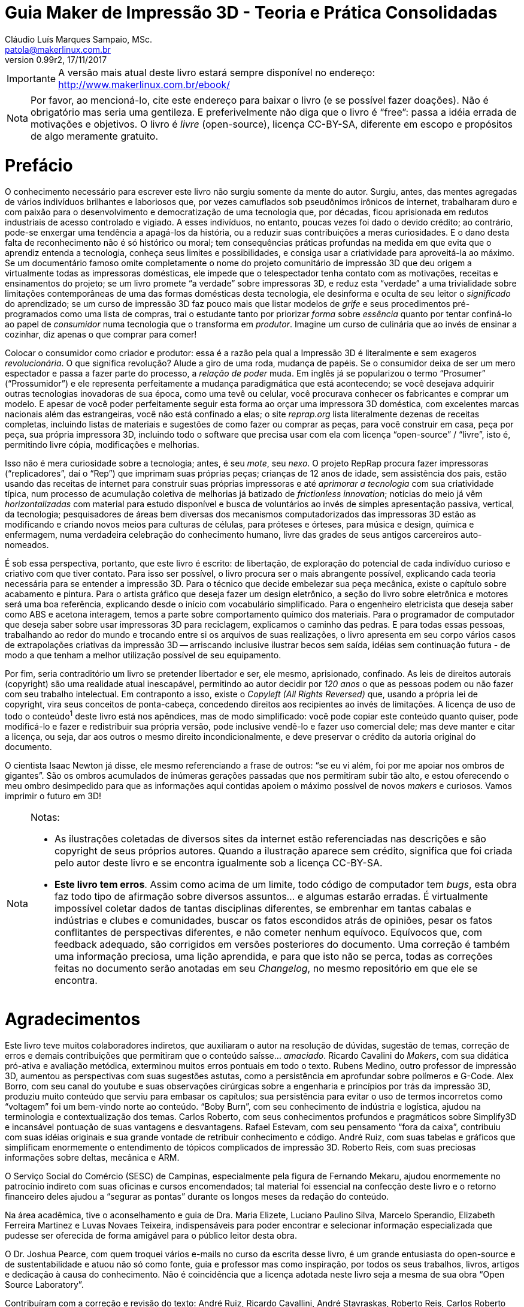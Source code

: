 = Guia Maker de Impressão 3D - Teoria e Prática Consolidadas
Cláudio Luís Marques Sampaio, MSc.
v0.99r2, 17/11/2017
:updated: 2017-11-18
:Author: Cláudio Luís Marques Sampaio, MSc.
:Email: patola@makerlinux.com.br
:Date: 18/11/2017
:Revision: v0.99r2
:doctype: book
:producer: Asciidoctor
:keywords: impressão3d, ebook, e-book, maker, 3dprinting
:reproducible:
:icons: font
:lang: pt-BR
:toc-title: Índice
:caution-caption: Cuidado
:important-caption: Importante
:note-caption: Nota
:tip-caption: Dica
:warning-caption: Atenção
:appendix-caption: Apêndice
:example-caption: Exemplo
:figure-caption: Figura
:table-caption: Tabela
:ascii-ids:
:showcomments:
:gitrepo: https://github.com/Patola/ebook
:copyright: CC-BY-SA 4.0
:text-alignment: justify
:source-highlighter: source-highlight
:imagesdir: imagens
:front-cover-image: image:cover.png[Capa,1350,1909]

IMPORTANT: A versão mais atual deste livro estará sempre disponível no endereço:
http://www.makerlinux.com.br/ebook/[http://www.makerlinux.com.br/ebook/]

NOTE: Por favor, ao mencioná-lo, cite este endereço para baixar o livro (e se possível fazer doações). Não
é obrigatório mas seria uma gentileza. E preferivelmente não diga que o livro é “free”: passa a idéia
errada de motivações e objetivos. O livro é _livre_ (open-source), licença CC-BY-SA, diferente em escopo e
propósitos de algo meramente gratuito.

= Prefácio
O conhecimento necessário para escrever este livro não surgiu somente da mente do autor. Surgiu, antes, das mentes agregadas
de vários indivíduos brilhantes e laboriosos que, por vezes camuflados sob pseudônimos irônicos de internet,
trabalharam duro e com paixão para o desenvolvimento e democratização de uma tecnologia que, por décadas,
ficou aprisionada em redutos industriais de acesso controlado e vigiado. A esses indivíduos, no entanto, poucas
vezes foi dado o devido crédito; ao contrário, pode-se enxergar uma tendência a apagá-los da história, ou a
reduzir suas contribuições a meras curiosidades. E o dano desta falta de reconhecimento não é só histórico ou
moral; tem consequências práticas profundas na medida em que evita que o aprendiz entenda a tecnologia, conheça
seus limites e possibilidades, e consiga usar a criatividade para aproveitá-la ao máximo. Se um documentário
famoso omite completamente o nome do projeto comunitário de impressão 3D que deu origem a virtualmente todas as
impressoras domésticas, ele impede que o telespectador tenha contato com as motivações, receitas e ensinamentos
do projeto; se um livro promete “a verdade” sobre impressoras 3D, e reduz esta “verdade” a uma trivialidade
sobre limitações contemporâneas de uma das formas domésticas desta tecnologia, ele desinforma e oculta de seu
leitor o _significado_ do aprendizado; se um curso de impressão 3D faz pouco mais que listar modelos de _grife_
e seus procedimentos pré-programados como uma lista de compras, trai o estudante tanto por priorizar _forma_
sobre _essência_ quanto por tentar confiná-lo ao papel de _consumidor_ numa tecnologia que o transforma em
__produtor__. Imagine um curso de culinária que ao invés de ensinar a cozinhar, diz apenas o que comprar para comer!

Colocar o consumidor como criador e produtor: essa é a razão pela qual a Impressão 3D é literalmente e sem
exageros __revolucionária__. O que significa revolução? Alude a giro de uma roda, mudança de papéis. Se o
consumidor deixa de ser um mero espectador e passa a fazer parte do processo, a _relação de poder_ muda. Em
inglês já se popularizou o termo “Prosumer” (“Prossumidor”) e ele representa perfeitamente a mudança
paradigmática que está acontecendo; se você desejava adquirir outras tecnologias inovadoras de sua época,
como uma tevê ou celular, você procurava conhecer os fabricantes e comprar um modelo. E apesar de você poder
perfeitamente seguir esta forma ao orçar uma impressora 3D doméstica, com excelentes marcas nacionais além
das estrangeiras, você não está confinado a elas; o site _reprap.org_ lista literalmente dezenas de receitas
completas, incluindo listas de materiais e sugestões de como fazer ou comprar as peças, para você construir em
casa, peça por peça, sua própria impressora 3D, incluindo todo o software que precisa usar com ela com licença
“open-source” / “livre”, isto é, permitindo livre cópia, modificações e melhorias.

Isso não é mera curiosidade sobre a tecnologia; antes, é seu __mote__, seu __nexo__. O projeto RepRap procura
fazer impressoras (“replicadores”, daí o “Rep”) que imprimam suas próprias peças; crianças de 12 anos de
idade, sem assistência dos pais, estão usando das receitas de internet para construir suas próprias impressoras
e até _aprimorar a tecnologia_ com sua criatividade típica, num processo de acumulação coletiva de melhorias
já batizado de __frictionless innovation__; notícias do meio já vêm _horizontalizadas_ com material para
estudo disponível e busca de voluntários ao invés de simples apresentação passiva, vertical, da tecnologia;
pesquisadores de áreas bem diversas dos mecanismos computadorizados das impressoras 3D estão as modificando e
criando novos meios para culturas de células, para próteses e órteses, para música e design, química e enfermagem,
numa verdadeira celebração do conhecimento humano, livre das grades de seus antigos carcereiros auto-nomeados.

É sob essa perspectiva, portanto, que este livro é escrito: de libertação, de exploração do potencial de
cada indivíduo curioso e criativo com que tiver contato. Para isso ser possível, o livro procura ser o mais
abrangente possível, explicando cada teoria necessária para se entender a impressão 3D. Para o técnico que
decide embelezar sua peça mecânica, existe o capítulo sobre acabamento e pintura. Para o artista gráfico que
deseja fazer um design eletrônico, a seção do livro sobre eletrônica e motores será uma boa referência,
explicando desde o início com vocabulário simplificado. Para o engenheiro eletricista que deseja saber como ABS
e acetona interagem, temos a parte sobre comportamento químico dos materiais. Para o programador de computador
que deseja saber sobre usar impressoras 3D para reciclagem, explicamos o caminho das pedras. E para todas essas
pessoas, trabalhando ao redor do mundo e trocando entre si os arquivos de suas realizações, o livro apresenta
em seu corpo vários casos de extrapolações criativas da impressão 3D -- arriscando inclusive ilustrar becos
sem saída, idéias sem continuação futura - de modo a que tenham a melhor utilização possível de seu equipamento.

Por fim, seria contraditório um livro se pretender libertador e ser, ele mesmo, aprisionado, confinado. As leis
de direitos autorais (copyright) são uma realidade atual inescapável, permitindo ao autor decidir por _120 anos_
o que as pessoas podem ou não fazer com seu trabalho intelectual. Em contraponto a isso, existe o _Copyleft (All
Rights Reversed)_ que, usando a própria lei de copyright, vira seus conceitos de ponta-cabeça, concedendo direitos
aos recipientes ao invés de limitações. A licença de uso de todo o conteúdo^1^ deste livro está nos apêndices,
mas de modo simplificado: você pode copiar este conteúdo quanto quiser, pode modificá-lo e fazer e redistribuir
sua própria versão, pode inclusive vendê-lo e fazer uso comercial dele; mas deve manter e citar a licença, ou
seja, dar aos outros o mesmo direito incondicionalmente, e deve preservar o crédito da autoria original do documento.

O cientista Isaac Newton já disse, ele mesmo referenciando a frase de outros: “se eu vi além, foi por me apoiar
nos ombros de gigantes”. São os ombros acumulados de inúmeras gerações passadas que nos permitiram subir
tão alto, e estou oferecendo o meu ombro desimpedido para que as informações aqui contidas apoiem o máximo
possível de novos _makers_ e curiosos. Vamos imprimir o futuro em 3D!


[NOTE]
====
.Notas:
- As ilustrações coletadas de diversos sites da internet estão referenciadas nas descrições e são
copyright de seus próprios autores. Quando a ilustração aparece sem crédito, significa que foi criada pelo
autor deste livro e se encontra igualmente sob a licença CC-BY-SA.
- **Este livro tem erros**. Assim como acima de um limite, todo código de computador tem __bugs__, esta obra
faz todo tipo de afirmação sobre diversos assuntos… e algumas estarão erradas. É virtualmente impossível
coletar dados de tantas disciplinas diferentes, se embrenhar em tantas cabalas e indústrias e clubes e comunidades,
buscar os fatos escondidos atrás de opiniões, pesar os fatos conflitantes de perspectivas diferentes, e não cometer
nenhum equívoco. Equívocos que, com feedback adequado, são corrigidos em versões posteriores do documento. Uma
correção é também uma informação preciosa, uma lição aprendida, e para que isto não se perca, todas as
correções feitas no documento serão anotadas em seu __Changelog__, no mesmo repositório em que ele se encontra.
====
<<<
= Agradecimentos
Este livro teve muitos colaboradores indiretos, que auxiliaram o autor na resolução de dúvidas, sugestão de
temas, correção de erros e demais contribuições que permitiram que o conteúdo saísse… __amaciado__. Ricardo
Cavalini do __Makers__, com sua didática pró-ativa e avaliação metódica, exterminou muitos erros pontuais
em todo o texto. Rubens Medino, outro professor de impressão 3D, aumentou as perspectivas com suas sugestões
astutas, como a persistência em aprofundar sobre polímeros e G-Code. Alex Borro, com seu canal do youtube e suas
observações cirúrgicas sobre a engenharia e princípios por trás da impressão 3D, produziu muito conteúdo que
serviu para embasar os capítulos; sua persistência para evitar o uso de termos incorretos como “voltagem”
foi um bem-vindo norte ao conteúdo. “Boby Burn”, com seu conhecimento de indústria e logística, ajudou na
terminologia e contextualização dos temas. Carlos Roberto, com seus conhecimentos profundos e pragmáticos sobre
Simplify3D e incansável pontuação de suas vantagens e desvantagens. Rafael Estevam, com seu pensamento “fora
da caixa”, contribuiu com suas idéias originais e sua grande vontade de retribuir conhecimento e código. André
Ruiz, com suas tabelas e gráficos que simplificam enormemente o entendimento de tópicos complicados de impressão
3D. Roberto Reis, com suas preciosas informações sobre deltas, mecânica e ARM.

O Serviço Social do Comércio (SESC) de Campinas, especialmente pela figura de Fernando Mekaru, ajudou enormemente
no patrocínio indireto com suas oficinas e cursos encomendados; tal material foi essencial na confecção deste
livro e o retorno financeiro deles ajudou a “segurar as pontas” durante os longos meses da redação do conteúdo.

Na área acadêmica, tive o aconselhamento e guia de Dra. Maria Elizete, Luciano Paulino Silva, Marcelo Sperandio,
Elizabeth Ferreira Martinez e Luvas Novaes Teixeira, indispensáveis para poder encontrar e selecionar informação
especializada que pudesse ser oferecida de forma amigável para o público leitor desta obra.

O Dr. Joshua Pearce, com quem troquei vários e-mails no curso da escrita desse livro, é um grande entusiasta do
open-source e de sustentabilidade e atuou não só como fonte, guia e professor mas como inspiração, por todos
os seus trabalhos, livros, artigos e dedicação à causa do conhecimento. Não é coincidência que a licença
adotada neste livro seja a mesma de sua obra “Open Source Laboratory”.

Contribuíram com a correção e revisão do texto: André Ruiz, Ricardo Cavallini, André Stavraskas,
Roberto Reis, Carlos Roberto Varela, Rafael Estevam, William Lima e Paulo Miamoto Dias.

Costuma-se dizer que sem conflito não há progresso, sem o contraditório não há resolução de problemas. Nesse
espírito, o ceticismo ajuda, até mesmo o ceticismo ácido e pirronista. E ainda que muitos acreditassem no
empreendimento e sustentabilidade de uma obra totalmente livre, houve os que duvidassem e contestassem o que não
pertence às perspectivas de seu microcosmos, o que não raramente tem o efeito de minar o espírito pioneiro e
enfraquecer a vontade. Alguns amigos -- pois amizade não depende de opinião - permaneceram firmes em desafiar
meu projeto, e agradeço a eles porque isso ao invés de enfraquecer me deu ainda mais energia para realizar
minhas pretensões, provar meu ponto, fazer frente ao escárnio, retornar números e resultados sólidos contra
suas contestações. Menção honrosa para Hélio Loureiro, o mais resiliente e provocador oponente intelectual,
sem o qual eu não teria feito tantos preparativos para a abordagem livre e inovadora da obra.

Mas acima de tudo, eu não teria conseguido sem o apoio, participação e companhia inseparável de minha esposa,
Kimberly Sampaio, essa pessoa extraordinária que me conheceu em um momento de amargura e me fez subir do poço
para as alturas.

[NOTE]
====
.Nota sobre as referências
Esta obra não tem um estilo único de referências -- em alguns trechos usa referências numeradas para não
interromper o fluxo de raciocínio do texto, em outros trechos expõe a referência em parênteses ou explicitamente,
de modo a conectar esta referência ao raciocínio. Isto é proposital e embora represente um leve rompimento de
paradigmas de boa escrita, compensa pelo valor pedagógico.

Embora tradicionalmente para o campo da tecnologia e ciência as referências adotadas sejam de artigos científicos
publicados em periódicos ou livros anteriores publicados, nesta obra existem muitas referências que advém de
__blogs__, _wikis_ e vídeos de internet. Ainda que sejam frequentemente mais informais e com menor escrutínio
acadêmico, não entenda o leitor que isso significa baixo rigor na escolha de fontes para as informações;
significa, antes, que está havendo uma mudança paradigmática e organizacional do saber na sociedade, e que muitas
das informações que antes só se encontravam em guardiões nomeados do conhecimento agora se obtém de indivíduos
e iniciativas de todos os tipos de formação, origem e associação, fazendo parte da própria cultura _Maker_
que explicitamos. Muitas vezes a informação simplesmente ainda não teve tempo de chegar à academia ou aos
livros. Outras vezes, o _blog_ ou _wiki_ simplesmente apresenta o conteúdo de forma mais didática e independente
de leituras anteriores. Essas fontes, quando citadas, são escolhidas criteriosamente de acordo com seu conteúdo e
impacto percebido nos círculos _Maker_ para inclusão no livro, mas também citamos referências mais convencionais
como patentes, artigos científicos, _white papers_ e outras publicações formais quando relevante e útil.
====
<<<
= Quer contribuir? Você pode!
Este livro é o resultado de anos de prática, leituras, experimentos, debates, vídeos, palestras, aulas, oficinas,
parcerias e fabricações do autor. O foco desde o início foi trazer o máximo possível de compreensão com o
mínimo possível de pré-requisitos, o que é uma tarefa hercúlea considerando um campo que agrega e se utiliza
de tantas disciplinas do conhecimento humano. Algumas partes foram reescritas três, quatro vezes, para garantir
a melhor didática. Alguns trechos de duas páginas do livro (como as das impressoras 3D delta) demoraram semanas
para serem compostos não por falta de teoria, mas pelo esforço de garantir uma apresentação explicando os
_princípios_ para que houvesse a “compreensão profunda” do tema, “a ficha caindo”. Ainda assim, embora
o leitor possa comprar este livro em sua forma impressa, pode também baixá-lo gratuitamente pela internet e sua
distribuição é livre. O entendimento é que o _valor_ do livro é tão maior quanto maior audiência ele tenha,
quanto mais o conhecimento se dissemine, e não é razoável sacrificar este valor em detrimento do __preço__,
ainda mais se este preço estiver condicionado à limitação artificial de cópia que as leis de copyright por
default impõem.

Nesta perspectiva, é compreensível que o leitor se sinta grato por esta atitude diferenciada e em alguns casos
se sinta impelido a retribuir. Até pequenas correções de informação serão úteis, são os _patches_ para
os _bugs_ do texto. E assim como Eric Raymond demonstra em __A Catedral e o Bazar__, “com olhos suficientes,
todos os bugs são rasos”.

= Introdução
Quando se fala em Impressão 3D, a maior surpresa para quem é apresentado à tecnologia é saber que ela é bastante
antiga. As primeiras tentativas de fabricar peças computadorizadas de forma aditiva surgiram ainda na década
de 1970 e finalmente na década de 80 foram formalizadas e tiveram suas primeiras patentes. Mas o que aconteceu,
então, para que somente nos últimos anos a tevê começasse a mencioná-la, ela pipocasse em fóruns técnicos
e as máquinas que já vemos em pequenas empresas e pequenos negócios começassem a ser vendidas?

A resposta a essa questão não é mera curiosidade. Ao contrário, este contexto é essencial para entender esta
tecnologia -- ou, melhor falando, conjunto de tecnologias, visto que são várias técnicas com às vezes poucos
pontos em comum -- e principalmente trabalhar com ela.

O melhor jeito de começar uma explicação, entretanto, é com definições:

== O que é, afinal, Impressão 3D?

Formalmente, a Impressão 3D é definida pela _criação de um objeto de três dimensões usando processos
aditivos._ Três dimensões significa que o objeto tem volume -- altura, largura e comprimento -, em comparação
com um desenho em uma folha de papel, por exemplo, que só tem duas dimensões (altura e largura). As impressoras
“convencionais” que desenham em folhas de papel muitas vezes são chamadas de “impressoras 2D” quando em
contraste com as impressoras 3D.

[[impressora2de3d]]
image::impressora-2d-e-3d2.png[impressora2de3d,width=687,height=280,role="related thumb center",title="Impressora \"2D\" (à esquerda) e 3D (à direita) (créditos: reprap.org)"]


E quanto a “processos aditivos”? Pode-se inferir o significado pelo nome: processos que envolvem a _adição_
de material durante a fabricação da peça. Outro nome com que a impressão 3D é conhecida usa este conceito:
“fabricação aditiva”. Pressupõe-se também que há um controle do processo por algum circuito, microcontrolador
ou computador, no que é chamado de “Controle Numérico por Computador”, ou “CNC”.

Tradicionalmente, antes dos processos aditivos formalizados na década de 80, toda fabricação controlada por
computador era __subtrativa__. As assim chamadas “máquinas CNC” começaram a surgir nas décadas de 40 e 50,
com motores que seguiam pontos descritos em cartões perfurados para depois serem substituídas por computadores
analógicos e digitais. Inicialmente usadas para tarefas de cortes ou gravações simples, as máquinas CNC se
diversificaram e se sofisticaram, gerando de cortadoras laser a tornos computadorizados a fresas automáticas. A
história das CNCs está tão ligada à fabricação subtrativa que causa certa estranheza hoje em dia se referir
a uma impressora 3D como uma “CNC”, embora usem, essencialmente, a mesma técnica, apenas de formas diferentes
-- subtração versus adição.
[[amsterdamcnc]]
image::amsterdam-cnc.jpg[amsterdamcnc,width=600,height=376,role="related thumb center",title="CNC fresa de MDF no FabLab de Amsterdam. Créditos: wikimedia foundation"]

Impressoras 3D e CNCs, incluindo as máquinas conhecidas como “pick and place” e gravadoras de circuitos,
são os equipamentos comumente usados para aquilo que é chamado de __prototipagem rápida__. Este termo designa o
conjunto de tecnologias usadas para a fabricação de objetos físicos diretamente a partir de dados de computador,
dados estes gerados a partir de um software de “CAD” (Computer-Aided Design, ou seja, qualquer programa que
faça a modelagem), e guiados por um “CAM” (o software que cuida da parte efetiva da fabricação, como um
controlador de impressão 3D ou fatiador).^1^ Nessas horas, a criatividade da internet também pesa nos termos
técnicos: o conhecido grupo do servidor de torrents _The Pirate Bay_ batizou os dados de computador que, ao serem
alimentados em uma máquina específica, geram objetos físicos de “physibles”^2^, o que em português daria
algo como “fisíveis” (não confundir com “fusíveis”!).

[NOTE]
====
.Notas:
1 -- Existem outros termos envolvendo a prototipagem rápida como “computer-aided industrial design” e
“computer-integrated manufacturaing”, mas têm uso mais de nicho -- podendo ser ignorados sem prejudicar a
compreensão geral do assunto.

2 - https://thepiratebay.org/blog/203[_https://thepiratebay.org/blog/203_]
====

= Histórico

== Fotoescultura e topografia

Em 1860 o artista francês François Willème criou um processo em que colocava o objeto de interesse em uma
plataforma rodeado por 24 câmeras; fotografava para obter a silhueta de cada ângulo; e usava um processo usando
um pantógrafo ligado a um cortador que reproduzia cada um desses perfis, totalizando uma forma tridimensional. Ele
batizou o processo de __fotoescultura__.

[[fotoescultura]]
image:image5.gif[image,width=388,height=423]

Isso significa que já no século XIX tínhamos não só um rudimento da impressão 3D, como também de um processo de
digitalização em 3D hoje chamado de fotogrametria. Faltavam, claro, os computadores para automatizar este processo.

Na topografia, surgiram outras idéias. J. E. Blanther em 1890 sugeriu um método de camadas com suavização de
placas de cera para criar mapas topográficos de terrenos, idéia aprimorada por Perera (1940) usando folhas de
cartolina. Zang (1964) usava placas transparentes com inscrições e Gaskin (1974) criou um dispositivo educacional
com tais técnicas.

Em 1968, Swainson propôs um método que fabricaria peças tridimensionais pela cura seletiva do plástico,
aplicando dois feixes de laser cruzados em um polímero fotossensível, com um trabalho paralelo sendo conduzido
nos laboratórios Battelle. A técnica foi cunhada de maquinagem fotoquímica.

Outro foi proposto por Ciraud (1971), usando pó depositado em uma matriz por gravidade, eletrostática, ou por
um bico, e parcialmente derretido para produzir um objeto.

Em 1972, Matsubara da Mitsubishi Motors propôs um processo topográfico que usaria materiais que endurecem
com a luz. No processo, uma resina de fotopolímero (líquido monomérico que sofre polimerização, isto é,
endurecimento) é usada como revestimento em partículas refratárias, como areia ou grafite, que são então
espalhadas e aquecidas para formar uma folha consistente. A luz de uma lâmpada é seletivamente projetada nesta
folha para endurecer uma porção definida dela, e o resto dissolvido. Já em 1974, DiMatteo reconheceu que esta
técnica tinha o potencial de fabricar formas que são particularmente difíceis de obter conforme técnicas de
usinagem padrão, como propulsores e aerofólios.

Em 1979, Professor Nakagawa da Universidade de Tóquio começou a usar técnicas de laminação para fabricar
ferramentas, em particular de prensa e injeção de moldes, e menciona a possibilidade de canais de resfriamento
complexos em moldes de injeção.

Foi em 1981, entretanto, em que o primeiro modelo funcional de uma máquina de impressão 3D funcional foi publicado
por Hideo Kodama do Instituto de Pesquisas Industriais Municipal de Nagoya, no Japão. Seu sistema descrevia um
sistema de prototipagem rápida baseada em fotopolímeros com construção de camadas correspondendo a seções
transversais do modelo por três diferentes aparatos, dois deles sendo reconhecíveis no mercado hoje como as SLA
“top-down” e “bottom-up” e o terceiro lembrando bastante a técnica conhecida como __polyjet__.^1^

[NOTE]
====
1 - _Automatic method for fabricating a three‐dimensional plastic model with photo‐hardening polymer_ -
H Kodama - Review of Scientific Instruments, 1981 - scitation.aip.org
====

== 3D Systems, DTM e Stratasys

A primeira patente relacionada a impressão 3D veio em 16 de julho 1984, mas de franceses liderados por Alain Le
Mehaute. Entretanto, a patente foi abandonada pelas instituições que fundavam a pesquisa e Charlie (Chuck) Hull,
três meses mais tarde, deu entrada na primeira patente da tecnologia que mudaria o mundo. Chuck cunhou o termo
“estereolitografia” para descrever a técnica em que, usando um material curável por luz ultravioleta e um
feixe desta luz, sucessivas camadas representando as seções transversais de um objeto, iniciando da mais baixa
até a mais alta, são atingidas seletivamente pelo feixe solidificando-o.

[[slaantiga]]
image:image6.jpeg[image,width=600,height=488]

Em 1986, Chuck fundou a primeira companhia de Impressão 3D do mundo, a **3D Systems Inc**. A companhia criou
o hoje famoso formato de arquivo “STL”, uma forma simples de representação de uma malha tridimensional
por coordenadas dos vértices de triângulos orientados. A primeira impressora 3D com a técnica patenteada de
estereolitografia (ou “SLA”) só viria a ser produzida para venda em 1988 pela empresa.

Em 1987, Carl Deckard, que trabalhava para a universidade do Texas, registrou uma patente para o processo que
chamou de sinterização seletiva por laser (“Selective Laser Sintering” - SLS). A técnica consistia na
“sinterização” sucessiva de camadas de um substrato em pó por um feixe de laser. A “sinterização” é
um processo em que um pó, em temperatura menor que a de derretimento, se torna um sólido contínuo ao se unir com
os grânulos do mesmo material ao redor. A patente foi concedida em 1989 e licenciada para a empresa **DTM Inc**,
que foi mais tarde adquirida pela 3D Systems.

[[brilhosls]]
image:image7.jpeg[image,width=642,height=458]

Foi o ano de 1989 que viu o surgimento da técnica de impressão 3D que, por suas características de robustez e
economia, se tornou a dominante no mercado de massa de hoje: a FDM, ou modelagem por deposição de material fundido
(“Fused Deposition Modeling”). S. Scott Crump, um cientista de garagem interessado em fabricar brinquedos para
a filha e maquetes para engenheiros (ou assim diz a lenda), fez o pedido de patente nesse ano e em 1992 conseguiu
financiamento para criar a empresa **Stratasys**.

[[fotosstratasys]]
image:image8.jpeg[image,width=615,height=383]

== Os anos 90 e primeira metade dos anos 2000

Após estes primeiros empreendedores darem a ignição na indústria de impressão 3D, os anos 90 e início dos
2000 tiveram uma explosão de novas técnicas de manufatura aditiva e esses anos representaram o amadurecimento da
tecnologia de impressão 3D. Inicialmente usada apenas para peças de amostra ou protótipos, isto é, peças que
não precisam apresentar acabamento refinado ou propriedades mecânicas robustas, as inovações e aprimoramentos
dessa era foram gradativamente tornando-a apta para produção industrial e em escala. A primeira técnica a
perseguir este objetivo foi a *DMLS* da empresa EOS, Direct Metal Laser Sintering, que utiliza uma variação da SLS
para fabricar peças em metal. A técnica batizada redundante e genericamente de “**3DP**”, também chamada de
_binder jetting_ por ser um nome mais descritivo, utiliza uma idéia parecida com a SLS, no entanto substituindo o
laser por um jato de líquido de aderência e cor, tendo sido uma das primeiras técnicas a permitir combinações
de cores na impressão 3D. Outra técnica a usar cores é a chamada **LOM**, Laminated Object Manufacturing, que
consiste em uma impressora de jato de tinta imprimindo as camadas do objeto 3D em papel, empilhando as folhas de
papel e as cortando de forma a criar a forma tridimensional. Esta técnica hoje é capitaneada pela empresa MCOR. A
**SLM**, ou Selective Laser Melting, veio estender a funcionalidade da SLS para funcionar com materiais derretidos
ao invés de somente sinterizados. A **EBM**, ou Electron Bean Melting, utiliza basicamente o mesmo funcionamento da
SLM mas usando um feixe de elétrons e consegue trabalhar com materiais com altíssimo ponto de fusão como titânio.

[[lomartefinal]]
image:image9.png[image,width=642,height=535]

== O rompimento: o projeto RepRap

[[fotoreprap]]
image:image10.jpeg[image,width=642,height=379]

Infelizmente, com todo esse aparecimento de novas tecnologias prometendo revolucionar a indústria e os modos de
criação, vieram também as chagas da propriedade intelectual. Tradicionalmente, ao criar uma nova tecnologia,
indivíduos e empresas registram em seu país uma “patente”, que é um dispositivo legal que permite ao seu
detentor ter o monopólio de comercialização daquela idéia ou processo por um prazo que chega até 20 anos
a partir da data de aplicação^1^. Ao aplicar a uma patente em um país, por força de tratados internacionais,
o requerente ganha também a exclusividade internacional para registrar o mesmo processo em outro países pelo
prazo de um ano.

Patentes podem até facilitar o retorno financeiro, mas têm o efeito colateral de impedir ou limitar o uso daquela
tecnologia, elevar enormemente o preço e impedir inovações externas pelos 20 anos de vigência da patente. Se
poucos anos após a patente da Stratasys alguém tivesse pensado em um jeito de aprimorar a técnica tornando-a
mais eficiente, barata ou acessível, teria que ter uma conversa constrangedora com os advogados da empresa,
que não se interessava muito por estas melhorias já que visava somente o mercado industrial e não o mercado de
massa ou de pequenos empresários.

E aconteceu o previsto: A tecnologia ficou basicamente estagnada pelos 20 anos de vigência da patente. Ainda
hoje, a Stratasys tornou-se proficiente em _patent fencing_ e tem mais de 500 patentes relacionadas e um time
legal numeroso pra tentar se assegurar que mais ninguém use a tecnologia.

Mas já por volta de 2004, o engenheiro e matemático Adrian Bowyer pensava em aproveitar a vindoura queda da patente
em 2009. Ele escreveu na página da Universidade Bath sobre o que batizou de __projeto RepRap__, uma máquina de
manufatura aditiva auto-replicante, isto é, que seria capaz de fazer peças para fabricar outras do mesmo tipo. O
nome do projeto ilustrava isto: “RepRap” significa __Replicator for Rapid Prototyping__, ou Replicador para
Prototipagem Rápida. O projeto seria colaborativo e open-source, como o kernel de sistema operacional Linux,
e documentado em um “wiki” como a wikipedia. Doctor Bowyer conseguiu voluntários para ajudá-lo, entre eles
Vik Olliver e Joshua Pearce, sem contar uma colaboração mais tarde com Massimo Banzi do projeto Arduino de
microcontroladores open-source. Em 2005 o site do projeto já estava no ar. Para evitar conflitos com a sigla
“FDM” que é marca registrada da Stratasys, chamaram o mesmíssimo processo de “FFF” - Fused Filament
Fabrication (Fabricação por Filamento Fundido). Em janeiro de 2009, com uns poucos projetos de impressora 3D
já no site, o primeiro kit de impressora 3D open-source estava à venda, da BfB RapMan. Em Abril do mesmo ano a
empresa *Makerbot Industries* liberou também a sua impressora 3D open-source, a __CupCake__. Outras empresas se
seguiram, como a *Ultimaker* que além de liberar sua primeira impressora 3D contribui até hoje para o fatiador
_cura_ e o firmware __Marlin__; outras receitas de impressoras 3D apareceram, e com o sucesso retumbante do projeto
a pilha completa de software e firmware para operar uma impressora 3D usando qualquer sistema operacional estava
completa. Segundo a wikipedia, no ano de 2009 o preço de uma impressora 3D diminuiu em duas ordens de grandeza,
aproximadamente 100 vezes.

O projeto reprap cumpriu perfeitamente muitos de seus objetivos. Conseguiu peças mais acessíveis e baratas para
os componentes de impressão 3D^2^, usando desde barras roscadas que se encontra em qualquer loja de parafuso para
eixos ao invés de fusos trapezoidais até plataformas com resistência aquecedora para serem usadas no lugar
das caríssimas câmaras aquecidas isoladas. Agregou e incentivou desenvolvedores a criarem firmwares open-source
completos e cheios de recursos para os microcontroladores usados, estes baseados no Arduino Mega e mais tarde em
microprocessadores sofisticados como o do embarcado Beaglebone Black. Estabeleceu um centro de referência para
as informações sobre impressoras 3D de baixo custo. E junto com isso estabeleceu uma série de padrões seguidos
por empresas e indivíduos sem necessidade de agências reguladoras para encarecer o processo.^3^

Hoje o projeto reprap tem meia dúzia de fatiadores open-source multiplataforma e que funcionam em qualquer
impressora 3D FFF de baixo custo, tem 11 firmwares diferentes que podem ser usados em suas máquinas (o número
é maior, mas ninguém sai contando os _forks_ de firmwares existentes que surgem), e tem mais de 100 receitas
completas de construção de impressoras open-source, com os softwares, diagramas, planos de corte, arquivos 3D
(STL) das peças imprimíveis e lista de compras (BOM - “Bill of Materials”). Um outro uso do projeto reprap
é para inventores de diversos dispositivos -- geralmente associados à impressão 3D, claro -- registrarem todo
o projeto de sua invenção e assim impedirem que ela seja patenteada, visto que um wiki mantém o histórico das
modificações eternamente e que as leis de patentes declaram uma patente nulificada se for descoberto que há
“arte prévia”, ou seja, uso real da idéia ou processo em algum outro produto.

O projeto RepRap também explica o que aconteceu com o mercado de massa após 2009. Foi quando as primeiras manchetes
sobre “impressão 3D” começaram a aparecer, encantando o público com suas criações, e em como apareciam
indivíduos “geniais” que construíam suas próprias impressoras 3D mas que na verdade apenas reutilizavam
receitas do site do projeto.

[[impressaocobreebronze]]
image::image11.jpeg[image,width=443,height=372]

Livre das amarras das patentes, o mercado de massa de impressão 3D irradiou-se para uma série de áreas antes
inexploradas, desde simples reparos domésticos (quem usaria uma impressora de um milhão de dólares pra isso?) até
próteses e utilidades que ninguém imaginaria antes -- um professor de faculdade adquiriu uma Replicator e
trocou seu extrusor por uma seringa aquecida de água e açúcar, que gera arcabouços de açúcar solidificado
onde se joga uma cultura de células, que crescem em volta do arcabouço e o consome, formando veias e artérias
no lugar. Um dos mais problemáticos obstáculos da cultura de órgãos foi resolvido desta forma simples! Se a
Stratasys não tivesse segurado a patente, imagine quanto sofrimento teria impedido ou até vidas teria salvado;
se o projeto RepRap não tivesse surgido, imagine quantas vidas estariam miseráveis ou até nem mais vivas.

E melhorias na tecnologia FDM -- ou FFF, como preferir -- surgiram por todos os lados, não só nas máquinas. Os
firmwares e fatiadores conseguiram recursos admiráveis, os modeladores populares de formas 3D se apressaram em
garantir compatibilidade com o formato de arquivo usado pelos fatiadores e em oferecer recursos que ajudassem a
impressão 3D. Pequenas startups de engenheiros químicos e cientistas de materiais começaram a trabalhar com
filamentos diferentes do plástico convencionalmente usado nas impressoras 3D, o ABS -- e já vieram com o PLA,
um plástico de origem orgânica da empresa NatureWorks.

E o PLA foi só o começo. Outros materiais começaram a aparecer, como os nylons da empresa Taulman3D; os
filamentos flexíveis, como o italiano Filaflex ou o estadunidense Ninjaflex; os de imitação de materiais,
como madeira (serragem misturada com PLA), cobre e bronze (também com pó de metal); os fosforescentes; os
condutores; os demais plásticos usados em injeção -- PEAD, PETG, policarbonato, poliacetal, polipropileno;
os filamentos dissolvíveis, como PVA e HiPS; os filamentos para fundição, como Filamet Copper… Ninguém fez
uma contabilidade de quantos materiais diferentes já estão disponíveis para impressoras FDM de baixo custo,
mas esse número com certeza já ultrapassa uma centena.

[[hotendcyclop1]]
image::image12.png[hotendcyclop,width=193,height=289,float="right"]

Esse gigantesco desabrochar e democratização de uma tecnologia avançada está tendo impacto profundo em nossa
sociedade. Outras tecnologias não sofreram o mesmo processo. Você não teve as pessoas construindo televisões em
casa quando a tecnologia ficou popular. Você não teve pessoas criando seus próprios computadores ou smartphones
em suas garagens ou pequenas empresas quando da massificação dessas tecnologias. Mas isso está acontecendo com a
impressão 3D, criando uma dinâmica de mercado muito diferente daquilo que se conhecia até então. Por exemplo,
existem muitas empresas famosas por criarem peças genéricas para impressoras 3D de alta qualidade, como a *e3d*
e *reprap.me,* e liberarem seus projetos sob licenças open-source para serem fabricados em qualquer lugar do mundo.

Talvez esse mercado incipiente explique o que a Stratasys fez em 2013. Para entender isso, vamos falar mais de
uma empresa que já mencionamos.


[NOTE]
.Notas:
====
1 -- Alguns detentores de registros de patentes utilizam-se de uma estratégia chamada “__Patent fencing__”,
que se traduz em registrar uma extensão óbvia do processo da patente original quando a data de expiração desta
patente estiver próxima, estendendo assim na prática a duração da patente.

2 - http://reprap.org/wiki/BackgroundPage[_http://reprap.org/wiki/BackgroundPage_]

3 -- Para uma história do projeto reprap contada pelos próprios integrantes, uma boa referência é
https://all3dp.com/history-of-the-reprap-project/[_https://all3dp.com/history-of-the-reprap-project/_]

4 -- A história da impressora de açúcar pode ser vista em inglês aqui:
http://www.3dprinterworld.com/article/aleph-objects-enjoys-809-percent-two-year-revenue-growth[_http://www.3dprinterworld.com/article/aleph-objects-enjoys-809-percent-two-year-revenue-growth_]
====

== Makerbot (2009)

[[fotomakerbot]]
image::image13.jpeg[image,width=642,height=434]

Empresa que começou junto ao movimento RepRap, com um de seus fundadores, Zach Smith, sendo também um dos
fundadores do projeto. Ganhou fundos de investimento do próprio Adrian Bowyer e sua esposa. Reconhecida também
por fomentar a criatividade na impressão 3D com o portal __thingiverse.com__, o site de modelos para impressão
3D mais acessado da internet. Atualmente, o portal tem mais de 600 mil modelos completamente gratuitos para baixar,
muitos deles com licenças open-source permitindo modificação, redistribuição e uso comercial.

Suas impressoras 3D começaram vindo com um fatiador open-source próprio chamado __ReplicatorG__; como decisão
de projeto, resolveram abandonar o formato mais usado de instruções de máquina CNC -- o chamado g-code --
para utilizar um formato próprio chamado S3G (terminação .x3g) para funcionar com seu firmware open-source
__Sailfish__. Posteriormente, o ReplicatorG foi trocado por outro fatiador com bibliotecas open-source mas interface
fechada, embora muito mais amigável (e com menos opções).

A empresa teve uma história conturbada. Apesar do seu começo idealista e promissor (as primeiras unidades se
esgotaram rápido), em 2012 Zachary Smith já foi expulso da empresa por discordar das mudanças em relação
a liberação de código acontecendo e em 2013 ela foi adquirida pela Stratasys. Logo após a aquisição, sua
próxima impressora, a Replicator 2, começou a ser vendida sem liberação de código ou receitas, ou seja,
abandonando toda a filosofia open-source a que a empresa tinha se comprometido no começo.

Em 2014, a operadora de streaming _Netflix_ produz um documentário sobre a empresa intitulado __Print the
Legend__. Objetivando ser um registro histórico do início das impressoras 3D de baixo custo, ele foca no fundador Bre
Pettis, no abandono dos princípios open-source e na trajetória conturbada da empresa. Aparecem vários integrantes
do projeto Reprap e, claro, Zachary Smith, mas em uma hora e meia de documentário não aparece absolutamente nenhuma
menção ao projeto e nem mesmo há a sugestão que haveria alguma iniciativa open-source fora da Makerbot no início.

No mesmo ano de 2014, um escândalo acomete a Makerbot através de sua companhia-mãe, a Stratasys. Aproveitando-se
da extrema popularidade do seu site __thingiverse__, a empresa aplicou alguns registros de patentes de design
open-source feitos por usuários do portal, sem sequer informá-los disso e para usar em seus produtos. A empresa
OpenBeam, uma das empresas do ecossistema open-source de impressão 3D, descobriu isso e publicou uma carta aberta
à Makerbot para ela “manter a classe”^1^. Um movimento em massa de saída dos usuários iniciou, sendo que
muitos deles deixam postados protestos em suas páginas do thingiverse apontando para outros portais do mesmo gênero.

Devido a manchas na reputação como essa, ao elevado preço das impressoras 3D da empresa, à diminuição
de qualidade após a aquisição pela Stratasys, e à elevada competição de outras impressoras domésticas,
a Makerbot começou a perder bastante mercado, e já passou por algumas levas de demissão em massa, sendo hoje
uma companhia diminuta perto do que era.

[NOTE]
.Notas:
====
1 -
http://www.openbeamusa.com/blog/2014/5/22/stay-classy-makerbot[_http://www.openbeamusa.com/blog/2014/5/22/stay-classy-makerbot_]
====

== A Alvorada da SLA -- Formlabs e B9 Tech

Ainda que este curso tenha maior foco na tecnologia FFF, é importante notar uma outra técnica de impressão 3D
que está tendo uma trajetória não muito diferente das de material fundido. A tecnologia é a estereolitografia
de Chuck Hull, mais antiga, cuja patente principal expirou em 2014, o que tem levado mais e mais fabricantes
a investirem nessa tecnologia. A partir do ano de 2016 os insumos já sofreram uma queda grande de preços,
inclusive no Brasil, e a tendência continua.

Comecemos pelas diferenças -- enquanto Makerbot e Ultimaker são empresas que começaram por seus próprios meios,
poucos anos mais tarde as iniciativas de __crowdfunding__, ou financiamento coletivo, já estavam mais populares e
empreendedores confiavam mais nelas para começar seus negócios. Tanto a Formlabs Form1 (2012) quanto a B9 Tech
B9 Creator (2013) foram impressoras 3D de resina fotopolimerizável iniciadas no portal de financiamento coletivo
__kickstarter__.

Pode parecer estranho que uma empresa comece a comercializar um modelo concorrente 2 anos antes de a patente expirar,
mas a esperança é que a empresa cuja patente esteja sendo violada não se dê ao trabalho. A Formlabs lançou
sua SLA e foi processada pela 3D Systems, mas acertaram os termos fora das cortes e a impressora 3D continuou
sendo comercializada, hoje em dia sem precisar pagar royalties.

[[fotodonoformlabs]]
image::image14.jpeg[image,width=642,height=480]

Já a B9 Creator sofreu menos este revés, pois ao invés de utilizar a tecnologia SLA “pura”, usou uma variante
dela que ao invés de um feixe de laser, usa um retroprojetor modificado. Essa tecnologia é chamada de SLA/DLP
ou simplesmente DLP, por causa do projetor. Adicionalmente, a impressora deles foi financiada com apenas um ano de
diferença e inicialmente o projeto era open-source, com um fatiador multiplataforma e aberto. Não foram processados.

[[fotob9creatoreform1]]
image::image15.png[image,width=596,height=368]

Essas duas impressoras “iguais mas diferentes”, assim como as repraps, criaram o padrão de compatibilidade que
todas as novas impressoras 3D SLA / SLA/DLP estão adotando. Comprimento de onda do raio ultravioleta, resolução,
volume e até interface do fatiador são imitados por outras empresas entrando na área.

Esta tecnologia usa um material que consegue ter maior resolução que FFF (tipicamente, 25 mícrons de camada
mínima, comparada com 100 mícrons de uma FFF) e até na mesma resolução, maior qualidade de acabamento.

O uso, os insumos, os acabamentos no entanto diferem bastante. Embora isso já fuja ao
escopo deste curso, você pode ver uma comparação entre o uso de FFF e SLA neste vídeo:
https://www.youtube.com/watch?v=UksOU1J0AIM[_https://www.youtube.com/watch?v=UksOU1J0AIM_]

Por último, já existem muitas impressoras SLA e SLA/DLP sendo inventadas e construídas sob licença open-source,
até mesmo por grandes empresas. A conhecida software-house Autodesk criou uma SLA/DLP completa com eletrônica,
firmware e até resina licenciados sob CC-BY-SA (a mesma licença deste documento!) de nome Ember. Outras
empresas e indivíduos foram pelo mesmo caminho e você encontra comunidades fervilhantes de idéias como a do
site “Build Your Own SLA” (http://buildyourownsla.com/[_http://buildyourownsla.com_]) ou do projeto OpenSLA
(https://plus.google.com/communities/109609533907401814291[_https://plus.google.com/communities/109609533907401814291_]).

=== A Alvorada da SLS?

A Formlabs não descansou em cima dos méritos. Além de continuar aprimorando e colocando sensores e controladores
nos novos modelos e de liberar certos códigos de forma aberta e multiplataforma, recentemente lançou uma solução
de impressão em lote automatizada (__Form Cell__) e agora uma impressora 3D SLS (Selective Laser Sintering), a **Fuse
1**. Será um indício que antes mesmo de a SLA se estabelecer completamente, SLS chegará ao mercado de baixo custo?

[[fotoformfuse1sls]]
image::image19.png[image,width=642,height=409]

== A Academia e a Impressão 3D

Internacionalmente, a impressão 3D e suas várias tecnologias não eram muito conhecidas ou popularizadas (por
causa das patentes) até começar a tomar proporções industriais, no final da década de 90. Como consequência
desse baixo __mindshare__, a academia -- isto é, as universidades, instituições de pesquisa, laboratórios de
testes e outras instituições que se ocupam em criar o conhecimento de nível superior -- praticamente ignorava
o assunto, com algumas poucas incursões de pesquisadores mais entusiasmados pelo conceito (e que inevitavelmente
tinham que gastar um espaço de seus artigos para explicar a tecnologia e para o que ela servia). Com a virada do
milênio, e com as então corporações do ramo necessitando de resultados científicos e confiáveis para clientes
cada vez mais exigentes, e fabricações cada vez mais sendo usadas como produto final ao invés de protótipos,
a aproximação à academia era inevitável.

Isso não era tão fácil: O ambiente de cabala, os designs patenteados, os segredos industriais e o acesso
dificultado às máquinas e instalações das impressoras 3D estava nitidamente em contradição com a necessidade
acadêmica de divulgação de informação, exposição às claras e acesso livre para experimentação. Ainda
assim, com dinheiro envolvido e iniciativas de colaboração com universidades destacadas - principalmente em
seus departamentos de engenharia -, os artigos de relevância começaram a crescer em número. É de 2002 que por
exemplo temos o artigo seminal __Anisotropic material properties of fused deposition modeling ABS__^1^, que analisa o
problema das resistências não-uniformes numa peça impressa em 3D; também em 2002 que temos o __Fused deposition
modeling of novel scaffold arthictectures for tissue engineering applications__^2^, analisando padrões de suporte
e raft. Do lado da estereolitografia, que já tinha relações mais estreitas com a academia, temos o __Use of
stereolithography to manufacture critizal-sized 3D biodegradable scaffolds for bone ingrowth__^3^, um artigo sobre
padrões de estrutura para auxílio de crescimento de ossos, e já sinalizando para a entrada da impressão 3D no
campo biomédico. Muitos outros artigos com técnicas, números e variáveis usados até em impressoras 3D de baixo
custo são dessa época -- mostrando uma explosão tanto da relevância da tecnologia quanto do interesse acadêmico.

Foi desse interesse acadêmico, aliás, e nesse ambiente favorável que Adrian Bowyer, Vik Olliver e outros
tiveram em 2004 a idéia para o projeto 2004 e em 2006 Boywer já publicava a apresentação __The Replicating
Rapid-prototyper - moving hardware through the wires__^4^ pela Universidade de Illinois.

Em meados dos anos 2000, o próprio _Journal of Rapid Prototyping_ já estava consolidado como uma publicação de
Alto Impacto e as variadas tecnologias de impressão 3D já tinham razoável _mindshare_ acadêmico, que depois seria
ampliado para fora da academia devido ao projeto reprap. A segunda metade da primeira década do milênio experimentou
uma escalada extraordinária de artigos úteis para fabricação, muitos deles já tratando a incipiente idéia da
impressão 3D de baixo custo. Entre eles temos o paper de Bowyer e seus colaboradores avaliando os resultados do
projeto reprap em 2009, “__RepRap: The Replicating Rapid Prototyper -- maximizing customizability by breeding
the means of production__”^5^ e novamente em 2011 com “RepRap -- the replicating rapid prototyper”^6^.

[NOTE]
.Referências:
====
1 - Ahn, S. H., Montero, M., Odell, D., Roundy, S., & Wright, P. K. (2002). Anisotropic material properties of
fused deposition modeling ABS. __Rapid prototyping journal__, __8__(4), 248-257.

2 - Zein, I., Hutmacher, D. W., Tan, K. C., & Teoh, S. H. (2002). Fused deposition modeling of novel scaffold
architectures for tissue engineering applications. __Biomaterials__, __23__(4), 1169-1185.

3 - Cooke, M. N., Fisher, J. P., Dean, D., Rimnac, C., & Mikos, A. G. (2003). Use of stereolithography to manufacture
critical‐sized 3D biodegradable scaffolds for bone ingrowth. __Journal of Biomedical Materials Research Part B:
Applied Biomaterials__, __64__(2), 65-69.

4 -
http://self.gutenberg.org/wplbn0002096545-the-replicating-rapid-prototyper-by-adrian-bowyer.aspx?&words=technology[_http://self.gutenberg.org/wplbn0002096545-the-replicating-rapid-prototyper-by-adrian-bowyer.aspx_]

5 - Sells, E., Smith, Z., Bailard, S., Bowyer, A., & Olliver, V. (2009). RepRap: the replicating rapid prototyper:
maximizing customizability by breeding the means of production.

6 - Jones, R., Haufe, P., Sells, E., Iravani, P., Olliver, V., Palmer, C., & Bowyer, A. (2011). RepRap--the
replicating rapid prototyper. __Robotica__, __29__(01), 177-191.
====

== academia.edu e Joshua M. Pearce

No mundo de _facebook_ de hoje, é notório que as redes sociais de internet são um poder à parte, uma forma de
organização com grande impacto sócio-econômico global, e com a capacidade efetiva de dirigir a mudança de
papéis de antigas e novas instituições. Redes sociais especializadas existem para tudo, de uso e manufatura
de mapas para viagem até para contatos e mobilidade profissional, e o campo acadêmico não é exceção, com
portais como _researchgate_ e __academia.edu__. Fundada em 2008 como rede de publicações de artigos científicos,
a rede social _academia.edu_ serviu como plataforma ideal para os entusiastas do movimento _Open Access_ (ou seja,
artigos científicos que não sejam cobrados ao público leitor) e por isso costuma ter uma porcentagem muito
maior deste tipo de artigo. Como uma grande parte dos gastos das publicações científicas se relaciona com
o processo de revisão por pares, o portal tem experimentado novas maneiras de o realizar diminuindo os custos,
como os comentários de outros pesquisadores. Os artigos colocados lá são “pré-print”, ou seja, antes mesmo
de passarem pelo processo formal de revisão de pares (externo) e publicados.

Um pesquisador que esteve presente em todos esses momentos e teve participação pesada no movimento RepRap é o
Prof. Dr. Joshua Pearce, estando entre os 0.1% maiores contribuidores, e sempre com artigos de enorme utilidade
para a fabricação digital de baixo custo, com tantos exemplos úteis que a citação de artigos desta parte
__transbordaria__. Para citar apenas alguns artigos^1^ recentes, em “Emergence of Home Manufacturing in the
Developed World: Return on Investment for Open-Source 3-D Printers”, ele examina o retorno econômico da venda
e peças de impressoras 3D open-source; em “Free and Open Source Automated 3-D Microscope” ele ensina como
construir um microscópio eletrônico usando impressão 3D; em “Open Source Laser Polymer Welding System:
Design and Characterization of Linear Low-Density Polyethylene Multilayer Welds”, ele ensina técnicas e
caracterização de construção de impressoras 3D SLS open-source, e em “Environmental Life Cycle Analysis
of Distributed Three-Dimensional Printing and Conventional Manufacturing of Polymer Products” ele analisa
modos de reciclar e reutilizar plástico de impressão 3D de baixo custo. Seus artigos se concentram na área
de tecnologia sustentável, impressão 3D open-source, economia e ciclos econômicos de hardware open-source,
e diferentes tecnologias de impressão 3D. Sua obra mais famosa é um livro cuja influência na cultura _Maker_
tem sido basal, o “Open-Source Lab”, que poderia ser uma enorme ajuda nos muitos laboratórios de física,
química e biologia do Brasil se fosse mais conhecido por aqui.

Dr. Pearce continua ativo e produzindo muita informação. Em especial, ele e seu grupo têm o costume de, mais
do que deixar os artigos publicamente acessíveis na __academia.edu__, detalhar os projetos no wiki de tecnologia
sustentável http://appropedia.org/[_http://appropedia.org_], onde tem uma página detalhando suas informações.^2^

[[opensourcelab]]
image::image20.png[image,width=471,height=705]

[NOTE]
====
.Referências:

1 -- Você pode ver todos os artigos do Dr. Pearce que estão no _academia.edu_ neste endereço:
https://mtu.academia.edu/JoshuaPearce[_https://mtu.academia.edu/JoshuaPearce_]

2 - http://www.appropedia.org/User:J.M.Pearce[_http://www.appropedia.org/User:J.M.Pearce_]
====

== Ainda sobre os “papers não-acadêmicos”

Já no início desta obra fomos claros quanto às referências informais. Estamos num período
de mudança de papéis sociais, não há dúvidas disso. E embora tenhamos ressaltado o papel da academia como uma
fonte de conhecimento científico da humanidade, é importante que ela não é a única, e um fenômeno que surgiu
com a internet foram os artigos escritos com metodologia científica ou próxima da científica por indivíduos
considerados __amadores__, _hobbyistas_ ou de alguma forma sem vínculos profissionais ou acadêmicos profundos com
o campo do conhecimento em questão, e que ainda assim foram seminais e influentes em sua concepção, informando
algum problema e explorando soluções para ele. Tais artigos, geralmente pertencentes a _wikis_ ou _blogs_ pessoais,
não estão submetidos ao formalismo acadêmico e por isso não têm publicações em periódicos, fator de impacto
associado, citações contabilizadas (exceto por dados privados como os coletados pelos _spiders_ do Google) e
têm sua localização e importância relativa enormemente dificultadas em relação aos acadêmicos. São artigos
que merecem ser retirados da obscuridade até para embasar o escrutínio acadêmico de que necessitam e este livro
procura cumprir este papel. Alguns deles são referenciados no decorrer deste livro, um exemplo notável sendo o
artigo “Polyholes”^1^ do usuário experimentalista _nophead_ (Chris Palmer).

[NOTE]
====
.Referência:
1 -
http://hydraraptor.blogspot.com.br/2011/02/polyholes.html[_http://hydraraptor.blogspot.com.br/2011/02/polyholes.html_]
====

== E no Brasil?
=== O Fork Comunitário:
Do GuiaCNC para a RepRapBR

O projeto RepRap foi -- e continua sendo -- o catalisador de oportunidades para que pessoas criativas, engenhosas
e curiosas fizessem, ao redor do mundo, suas pequenas revoluções, seus trabalhos em grupo. Nosso país sempre foi
um berço de mentes brilhantes que, com escassos recursos, conseguiam fazer bastante. O objetivo de barateamento e
peças comuns das “reprap”, então, caiu como uma luva! Em 2010, integrantes do fórum _GuiaCNC_ com conhecimentos
de eletrônica resolveram encomendar juntos kits da impressora 3D CupCake, a impressora 3D Open-Source da Makerbot,
para estudar e aprimorar. Criaram uma lista de discussão, reservaram na casa de um deles um local espaçoso e
com equipamentos para se reunir -- que chamaram de “Masmorra” -- convidaram outros interessados e uma vez
dada a “partida”, começaram a realizar encontros de confraternização e troca de idéias e progressos na
empreitada. Este foi o primeiro e-mail do grupo que se intitulou “Grupo de Estudo RepRapBR” (o remetente foi
__Alain Mouette__, que já acompanhava há anos o projeto RepRap):

[IMPORTANT][icon=None]
====
[small]`Este é o convite oficial para participação do Grupo de Estudo para RepRap. +
 +
* O objetivo é comprar um kit derivado do RepRap <http://store.makerbot.com/featured-products/cupcake-cnc-basic.html>
cujo custo é de US$750, se conseguirmos trazer sem impostos. Não é o RepRap original, mas usa as mesmas
placas. Infelizmente o dinheiro vai ter que vir na frente, nenhum de nós tem como bancar... +
 +
* vamos nos reunir regularmente uma vez por mês na masmorra (Sir. Jorge já deu sua benção). +
 +
* Vamos estudar esse protótipo para estudar como fazer nossas cópias e estudar também como fazer usando CNCs
que já existem. Estudo preliminar já mostrou que deve ser possível, mas parte do Hardware tem que ser o deles
para ser compatível com o software. +
 +
* Este grupo é só para quem estiver presente, tudo que levantarmos será conhecimento aberto, mas não pretendemos
ficar documentando de progresso do nosso estudo. Salvo é claro que alguém seja voluntário para esse fim específico.`
====

Isto está documentado no primeiro post do blog do grupo de estudo,
http://reprapbr-ge.blogspot.com.br/2010/08/historico-do-grupo-de-estudo.html[_http://reprapbr-ge.blogspot.com.br/2010/08/historico-do-grupo-de-estudo.html_].
Os posts subsequentes trazem um verdadeiro e fidedigno registro histórico do progresso do pensamento de comunidade
e interação de indivíduos brilhantes levando a sucessivas melhorias no design usado -- acompanhando e muitas
vezes superando o que também acontecia lá fora.

Lá se acompanham as tentativas e desventuras no desenvolvimento da placa controladora de impressão baseada na
“Gen7” - a “Gen7BR”, a mesa aquecida com resistências de bloco, as instruções de montagem de cada parte
das diversas iterações da impressora, o extrusor do Alain, a Prusa Air e os vários aplicativos gratuitos do JP,
tudo com detalhadas descrições técnicas. A leitura é altamente recomendada como complemento a este livro.

O blog do grupo de estudo, entretanto, não conta toda a história, além de só ir até 2013. Com o começo do
projeto e a criação da _lista de discussão_ ReprapBR no Google Groups, muitos outros indivíduos começaram a
participar -- e, embora não tão fortemente integrados ao grupo inicial e aos seus desenvolvimentos específicos,
também trouxeram suas colaborações com projetos paralelos, idéias independentes e principalmente um período
de muito debate construtivo e ajuda a iniciantes na lista. Muitos criando seus próprios blogs de ajuda que
são até hoje referência, como o _Reprap Paraná_ (de Valter F.C.) que tem ainda os melhores textos de ajuda a
montagem da impressora Graber i3; outros com lojas de peças, como a _ReprapBR_ (Brian Conçalves), _Impressora
3D_ (Bruno Cabral) e _GTMax3D_ (Luciano Moda); outros com iniciativas que de blogs no início e documentação
de peças particulares se tornaram empresas de produção de impressora 3D, como a _3DMachine_ em São Paulo
(Paulo Fernandes), a _Movtech_ em São Bernardo do Campos (Ígor Jocionis), a _Reprap3D_ em Jundiaí (Bruno
Pontes) e a _Sethi3D_ em Campinas (Marcelo Ribeiro e Sérgio Carminitti), os filamentos da _Filamentos3DBrasil_
(Anderson Godoy), da _3DX_ (Cléber Rampazo), _PrintGreen3D_ (Willian Lima), _Faz3D_ (Roberto Polisel Samartin)
e _3DLab_ (Brian Filipe e Sérgio Portela) e os produtos _CoreAB_ e _A.Bond_ (Alex Borro) e o hotend _R6P_ (Renato
Parisotto). Felipe (“Juca”) Sanches da _Metamáquina_ também teve participação na lista, ainda que breve. Usos intensos e
criativos da Impressão 3D e tecnologias relacionadas também fizeram história: _Solution 3D_ com seus brindes
e vasos (Roberto Varela), _3DToy_ com seus brinquedos, utensílios e quebra-cabeças (Rubens Medino). Muitos
outros passaram por este fórum de
discussão, que ainda hoje é ponto nevrálgico do desenvolvimento de impressão 3D no Brasil. Não é o único,
claro, e outros lugares de comunidades e fóruns também constam com suas estrelas, como a _Faerkrag Props_
com seus itens de cosplay (Eduardo Pimentel) ou Guilherme “Razgriz” com seus cursos e designs. Indivíduos
criativos como Cícero Moraes e Paulo Miamoto Dias (e seus vários colaboradores), com suas reconstruções faciais
forenses e próteses para animais como tartarugas e tucanos, também contribuíram muito para o ecossistema, tanto
pelo seu trabalho artístico quanto pela divulgação na mídia. E desenvolvedores talentosos como Lays Rodrigues
com seu projeto de controlador de impressão __Atelier__.

Ainda merecem menção especial a empresa __Cliever__, que junto à Metamáquina foram as primeiras empresas
de impressão 3D do Brasil; a __e-tech__, vendedores da linha de impressoras 3D 3DCloner; a Tato Indústria e
Comércio, pioneira de impressão 3D no país; e a CNCBrasil, com suas iniciativas ousadas de propelir a impressão
FFF a dimensões industriais.

Durante a trajetória do Grupo de Estudos e a lista de discussão, no entanto, certos _eventos_ chamam especial
atenção pela regularidade com que ocorreram. Dada a interseção de conhecimentos exigido, muitos integrantes
eram do Fórum GuiaCNC, e encontros regulares aconteciam na Chácara de Rubens Medino. Em 2014, dia primeiro de
maio, o primeiro encontro “oficial” RepRapBR aconteceu, com 89 participantes, se configurando como o começo de
uma saga -- no ano seguinte o sucesso se repetiu no mesmo dia, com 101 inscritos (e 45 que perderam a lotação).
Em 2016, já prevendo não haver espaço para o público, Rubens e outros inscritos no grupo se associaram para profissionalizar
este encontro e criaram a Primeira Expo3DBR -- Encontro Nacional de Impressoras 3D, também em primeiro de maio,
com público registrado de _1240_ pessoas! Foi realizado em um ginásio de Hortolândia, com palestras e a presença
de feira e demonstrações de fabricantes e profissionais de Impressão 3D.

[[expo3dbr2016_1]]
image::image21.jpeg[image,width=610,height=475]

[[expo3dbr2016_2]]
image::image22.jpeg[image,width=610,height=524]

[[expo3dbr2016_3]]
image::image23.jpeg[image,width=642,height=377]

Além do movimento _diretamente_ relacionado à impressão 3D, tivemos em solo nacional -- sempre com ligações
internacionais pois o desenvolvimento aberto é por natureza inclusivo -- vários grupos de pesquisa, fabricação e
estudo que é indispensável citar, tanto pela aplicação prática da tecnologia com muitos beneficiados diretamente
por ela quanto pelo incentivo educacional, social e moral que deram aos entusiastas da tecnologia.

São eles o projeto __Mão3D__, de próteses impressas baratas; as várias iniciativas do time encabeçado por
_Cícero Moraes_ e __Paulo Miamoto Dias__; o instituto de pesquisa CTI Renato Archer; a empresa brasileira __Makers
Brasil__, intimamente ligada à explosão do movimento Maker; e os grupos de pesquisa LAPAC da Unicamp e GPMA do ITA.

=== Makers Brasil

Empresa inovadora no mercado __Maker__, começou seu primeiro curso e workshop de impressão 3D já em 2013 (já
tendo educado mais de mil alunos só em impressão 3D em 2016). Fundada em 2012 por Ricardo Cavallini, criador do
kit educacional eletrônico acessível “RUTE”, consiste de uma plataforma de educação e inovação focada na
prototipagem e desenvolvimento de produtos para a “Nova Revolução Industrial”, alcunha para o que os vários
desdobramentos e mudanças do movimento Maker vêm trazendo. Hoje tem mais de duas dezenas de cursos, dos mais
técnicos aos mais conceituais, e a maioria para leigos, visto que seu objetivo é trazer mais gente para esse
universo tecnológico. O perfil de seus alunos vai de meninas de 6 anos de idade a gestores de empresas. Além
de todo o papel educacional de seus cursos, disponibiliza também editoriais, palestras, artigos e _papers_
em sua página com explicações aprofundadas e estratégicas do Movimento Maker. O endereço da página é
http://www.makers.net.br/[_http://www.makers.net.br_].

[[fotomakersnet]]
image::image24.png[image,width=642,height=571]

=== LAPAC -- Universidade Estadual de Campinas

A Universidade Estadual de Campinas, uma das mais proeminentes do país em pesquisa e extensão, não poderia
deixar de participar desta tendência. Desde sua criação em 2006, o _Laboratório de Automação e Prototipagem
para Arquitetura e_ Construção (LAPAC) teve por objetivo estudar sistemas generativos de projetos, tecnologias
tridimensionais (prototipagem rápida, fabricação digital e digitalização 3D), programação de computadores
e técnicas de automação e suas aplicações na arquitetura, desde o processo de projeto até a construção de
edifícios. Seu laboratório (com fresadoras CNC, cortadoras laser, impressoras 3D, etc.) é restrito a alunos da
universidade, mas trabalham em conjunto com o Museu Exploratório de Ciências da Unicamp e estão prestes a criar
um _fablab_ em um edifício antigo no centro de Campinas, deste modo ampliando seu alcance comunitário. Mas de
longe, seu maior valor para o _maker_ que não é aluno da universidade está em seus artigos claros e educativos
sobre o processo de fabricação aditiva, assim como o seu canal do youtube. Como são fontes __da academia__,
pode-se esperar delas um rigor e conformidade muito maior do que comumente se encontra no meio __Maker__. Assim,
o LAPAC presta um importante papel de embasamento científico e formal para o tão disperso conhecimento nessa área.

[[fotolapac]]
image::image25.jpeg[image,width=613,height=505]

.Referências:
Site do LAPAC: http://lapac.fec.unicamp.br/[_http://lapac.fec.unicamp.br_]

Canal de youtube: https://www.youtube.com/user/lapacfec[_https://www.youtube.com/user/lapacfec_]

Algumas publicações:
http://www.fec.unicamp.br/\~lapac/publicacoes.htm[_http://www.fec.unicamp.br/~lapac/publicacoes.htm_]. Artigos
adicionais podem ser encontrados no currículo _lattes_ da chefe do Laboratório, Gabriela Celani:
http://buscatextual.cnpq.br/buscatextual/visualizacv.do?id=K4792067H6[_http://buscatextual.cnpq.br/buscatextual/visualizacv.do?id=K4792067H6_]

=== O Projeto Mão3D

Gerido e criado pela Professora Doutora Maria Elizete Kunkel em janeiro de 2015, o projeto Mão3D, inspirado
pelo iniciativa internacional de auxílio a desabilitados “Enabling the Future” e seu projeto comunitário de
designs voluntários “e-NABLE”, procura auxiliar os milhares de brasileiros amputados a levar uma vida menos
estigmatizada e mais confortável com o uso de próteses acessíveis feitas através de impressão 3D doméstica,
com o acompanhamento apropriado de psicólogos e fisioterapeutas.

A reabilitação de amputados é uma tarefa árdua pois lida com aspectos emocionais e de saúde, e é especialmente
delicada em relação a crianças, que além do problema de poderem não entender ou lidar bem com os procedimentos,
têm crescimento rápido levando à necessidade de substituição constante das próteses (e isso agrava a
necessidade de serem baratas).

[[colagemmao3d]]
image::image26.png[image,width=619,height=116]

O grupo da Dra. Elizete além de trabalhar com os modelos open-source do projeto e-NABLE busca desenvolver um
protocolo de reabilitação adequado. Com seu caráter acadêmico como projeto de extensão universitária no
Instituto de Ciência e Tecnologia da Universidade Federal de São Paulo (ICT-UNIFESP), tem também como parte de
sua missão a publicação de artigos científicos, disseminação do conhecimento pela participação em eventos
e seminários e treinamento para reabilitação e produção de próteses. Diferente de iniciativas acadêmicas
que se comportam como “cabalas” fechadas com acesso somente pelos graduados, o programa Mão3D desde o
início procurou a interação com a sociedade, desde por parcerias e recepção de doações de empresas privadas
(geralmente __startups__), até participação nos fóruns, _hackerspaces_ e demais lugares onde a comunidade _Maker_
se encontra. Assim, se por um lado o programa tem projetos universitários avançados de pesquisa envolvendo até
próteses mioelétricas, por outro comparece na _Campus Party_ e _The Developer Conference_ e até faz seu próprio
_blog_ e tem página de facebook para comunicação com o público.

.Recursos do grupo Mão3D:

* página do projeto: https://www.biomecanicaeforense.com/mao3d[_https://www.biomecanicaeforense.com/mao3d_]
* blog: https://mao3d.wordpress.com/[_https://mao3d.wordpress.com/_]
* facebook:
https://www.facebook.com/Mao3D/[_https://www.facebook.com/Mao3D/_]
* Canal do youtube:
https://www.youtube.com/channel/UCfMU_lReiz3F3mBMnONvYbg[_https://www.youtube.com/channel/UCfMU_lReiz3F3mBMnONvYbg_]
* projeto e-NABLE: http://e-nable.org/[_http://e-nable.org/_]

Mais do que uma instituição, o Mão3D é importante como referência para a seriedade de trabalho e formalidades
necessárias para o trabalho com deficientes (com os alunos tendo inclusive que passar pela complexa burocracia de um
comitê de ética), pois infelizmente este é um campo em que os picaretas, trambiqueiros e oportunistas abundam,
com “iniciativas” geralmente comerciais que não dão assistência devida, não cumprem padrões éticos e
muitas vezes revindicam créditos sobre algo que não criaram, com os designs open-source do projeto _e-nable_
sendo um alvo frequente.

[[fotoeventomao3d]]
image::image27.jpeg[image,width=642,height=534]

Das colaborações do projeto Mão3D, uma que se destaca é a colaboração com outro grupo acadêmico, o Grupo de
Pesquisa em Manufatura Aditiva do Instituto Tecnológico da Aeronáutica, GPMA/ITA. O desafio é tão grande que,
como se diria no dialeto popular, os universitários tiveram que chamar os _outros_ universitários!

=== O GPMA/ITA

O plástico das impressoras 3D de fabricação de filamento fundido é razoavelmente resistente e serve para
próteses de mão que não passam por muitos estresses mecânicos. Mas a coisa muda de figura quando consideramos
os amputados que perderam seus membros inferiores ou nasceram sem eles. Estas são as partes de nosso corpo que
mais estão sujeitas a grandes forças e movimentos e embora os plásticos impressos possam conseguir sustentar
uma pessoa estática, não têm condições de suportar as variadas agressões do meio como grandes tensões,
compressões, cisalhamentos e até desgaste químico e biológico. Para este fim, as próteses inferiores ainda
são restritas às grandes impressoras 3D industriais que trabalham com polímeros contínuos maciços e metais
e que tipicamente custam na casa de centenas de milhares de reais, com o insumo igualmente caro. E isso não é
somente um problema para próteses: o uso em estruturas aeroespaciais também é uma necessidade.

É nesse contexto que entra o GPMA. O grupo, criado no início de 2016 pelo Professor Rafael Ferreira e os doutorandos
Thiago Dutra e Rafael Quelho, que explora a tecnologia de Fused Filament Fabrication com o objetivo de estabelecer
uma linha de trabalho em impressão 3D que possa contribuir na área de fabricação de componentes impressos
que possuam responsabilidade mecânica em sistemas de engenharia, não sendo apenas protótipos de forma. Ao
presenciar aumento considerável no número de bons artigos publicados nessa área em nível internacional,
seus integrantes acreditaram que o momento era propício para a pesquisa mais aprofundada, devido à crescente
complexidade dos processos envolvidos e à rápida expansão técnica dos processos mais utilizados como os das
impressoras RepRap. São estudados conformações e reforços dos termoplásticos com fibra de carbono, vidro e
kevlar, tanto curtas quanto contínuas. A caracterização dos materiais impressos também é essencial e o grupo
tem desenvolvido artigos quantificando rigidez e resistência dos mesmos para que possam ser usados adequadamente
em projetos de engenharia. E por fim, as estruturas compósitas com esses materiais são analisadas, otimizadas e
modeladas por elementos finitos, já tendo sido defendidos no momento da redação deste livro três trabalhos de
graduação e um de iniciação científica, com dois doutorados no caminho. Os artigos científicos decorrentes serão
publicados ainda em 2017 e estão sendo compartilhados também pelo _academia.edu_ e __researchgate.net__. Tomara
que outros grupos sigam o mesmo caminho e quando possível coloquem os artigos como _open access_ (acesso aberto),
para que qualquer usuário -- maker, profissional, industrial ou doméstico -- possa usar os resultados sem ter
que pagar fortunas pela informação. O grupo centraliza sua interação com a comunidade e os links dos artigos
em sua fanpage no facebook: https://www.facebook.com/GPMA.ITA/[_https://www.facebook.com/GPMA.ITA/_]

=== A Fotogrametria de Cícero Moraes e Paulo Miamoto Dias

Como desdobramento dos trabalhos de Cícero e Paulo em colaboração com o médico veterinário Roberto Fecchio,
as técnicas foram aplicadas para a digitalização de lesões em animais para sua reabilitação protética. Algum
tempo depois, protótipos de próteses foram impressos, até que o primeiro caso bem-sucedido foi o da jabota
Freddy. Outros animais também foram reabilitados com a integração de modelagem e impressão 3D, materiais dentários
e cirurgia veterinária. O grupo voluntário que formou-se a partir desta parceria, terminou por atender mais 12
animais, e segue em atividade, ganhando a alcunha de ‘Animal Avengers’, após uma brincadeira que comparava as
diferentes habilidades dos integrantes, ligados à área de medicina veterinária, odontologia e design gráfico
às habilidades do notório grupo de heróis de histórias em quadrinhos. Atualmente, Cícero não faz mais parte
da equipe, e dedica-se a projetos pessoais, enquanto Miamoto conduz os processos ligados à modelagem e impressão 3D.

Nos trabalhos da dupla (muitas vezes com outros colaboradores), Cícero geralmente era o porta-voz, aparecendo
em vários veículos de mídia nacionais e internacionais, incluindo o programa Fantástico da Rede Globo de
Televisão. Seus vídeos educativos no youtube baseados nos trabalhos que faz contribuíram para sua fama, assim
como seus artigos de blog e até participação em artigos científicos, com seu maior trabalho sendo o seu e-book
em português, em c-oautoria com Miamoto, que ensina Reconstrução Facial Forense usando softwares livres e gratuitos.

[[fotociceroepaulo]]
image::image28.jpeg[image,width=642,height=435]

Esta parceria iniciou-se com as ciências forenses como pano de fundo, e embora novas metodologias estivessem em
franco desenvolvimento (como o protocolo para reconstruções faciais totalmente realizado com software livre),
o diálogo técnico-científico com instituições era dificultado pelo fato de serem dois indivíduos a propor
projetos em parceria. Sem vínculo com instituições de ensino superior à época, mas ávidos por explorarem os
progressos em prol das ciências forenses no Brasil, Miamoto viu na fundação de uma organização não governamental
sem fins lucrativos uma alternativa para institucionalizar as ações. Em 2014 foi fundada a Equipe Brasileira de
Antropologia Forense e Odontologia Legal (Ebrafol), em conjunto com profissionais de direito e odontologia. Com
o intuito de promover os direitos humanos por meio do aprimoramento dos métodos de produção da prova pericial,
a Ebrafol passou a atuar em três eixos:

. prestando serviços periciais em perícias de análises antropológicas de cadáveres desconhecidos, sendo
a Faculdade de Odontologia de Ribeirão Preto sua maior parceira;
. capacitando recursos humanos, em diversos
cursos e palestras que deram autonomia para peritos oficiais dominarem técnicas de digitalização aplicadas às
suas respectivas áreas; e
. promovendo cultura em projetos que utilizam das mesmas técnicas, porém fora do
âmbito forense, como no caso da reconstrução facial dos santos peruanos São Martinho de Porres, São João
Macias e Santa Rosa de Lima.

Em 2016, Cícero também deixou o cargo de Vice-Coordenador da Ebrafol para dedicar-se a seus projetos pessoais,
todavia sua atuação prossegue.

Interessante notar que desta inusitada parceria, uma pequena revolução com smartphones e notebooks prosperou,
e atualmente os conteúdos de digitalização, modelagem e impressão 3D agora passam a integrar o temário de
cursos de pós-graduação em odontologia legal, além de embasar diversos trabalhos científicos. Enquanto Moraes
segue em projetos de divulgação de ciência e tecnologia junto à mídia, Miamoto dedica-se à carreira acadêmica
como docente de cursos de graduação e pós-graduação em odontologia e medicina e pesquisador.

[[colagemciceropaulo]]
image::image29.png[image,width=632,height=544]

É sempre saudável notar que muitas das conquistas de Paulo, Cícero e seus associados foram possíveis por causa
de uma instituição governamental que é central ao desenvolvimento da impressão 3D industrial e comunitária
no Brasil: muitos de seus trabalhos foram fabricados por impressoras 3D do CTI Renato Archer.

=== CTI -- Centro de Tecnologia da Informação Renato Archer

É impossível falar de impressão 3D no Brasil sem mencionar o trabalho do Centro de Tecnologia da
Informação Renato Archer, popularmente conhecido como “CTI”, em especial o seu Departamento de Tecnologias
Tridimensionais (DT3D), hoje _Núcleo_ de Tecnologias Tridimensionais. O CTI é uma unidade de pesquisa do Ministério
da Ciência, Tecnologia e Inovação. Foi inaugurado em 1982 e o DT3D em 1997, desde então contribuindo para
o avanço tecnológico brasileiro incluindo bastante interação com indivíduos e empresas privadas. Cícero e
Paulo, por exemplo, utilizaram das impressoras 3D industriais do CTI para algumas de suas próteses (como as de
titânio para bico) e para a impressão em cores da face de Santo Antônio.

Mas não se resumem à impressão 3D industrial. O CTI tem iniciativas comunitárias e “Maker” como o Fab@Home
(uma impressora 3D / fabricador pessoal estilo __reprap__) e o software especializado __Invesalius__, um software
que pega imagens médicas em formato “DICOM” de tomografias computadorizadas ou ressonância magnética
(“fatias”) e reconstrói a imagem tridimensional a partir destas fatias. O nome do software é uma homenagem
a _Andreas Vesalius_ (1514-1564, considerado o “pai da anatomia moderna”) e ele é open-source, licenciado
sob a GPL versão 2, disponível para Mac OS X, Linux e Windows.

[[screenshotinvesalius]]
image::mage30.jpeg[image,width=593,height=438]

[[colagemcti]]
image::image31.png[image,width=586,height=520]

Faz-se mister dar crédito especial ao Dr. Jorge pelo envolvimento com a impressão 3D bem antes da sua explosão
com a queda da patente, já em 2007 tendo colaborado com um livro organizado pelo pesquisador Neri Volpato:

[[livromariovolpato]]
image::image32.jpeg[image,width=352,height=570]

=== Outros pioneiros e divulgadores

A tarefa de reconstrução histórica nunca é completa, ainda mais no Brasil onde a informação é desencontrada e
esparsa. Certamente não citamos todas as pessoas que contribuíram para a divulgação e enriquecimento do espaço
_Maker_ no Brasil -- que, aliás, é uma história que ainda está sendo escrita -, e agradeceremos imensamente
contribuições para edições posteriores deste livro. Se você, caro leitor, julga que uma pessoa, grupo ou instituição
proeminente foi esquecida, receberemos de braços abertos esta informação.

<<<
== O Universo Maker
=== A Exaptação

Um conceito da biologia evolucionista que pode ser útil para entender a mentalidade “Maker” tão integral à
impressão 3D atual é o de __exaptação__^1^, um fenômeno que ocorre quando um determinado traço biológico que
desempenha determinada função é cooptado para uma função diferente, tendendo a evoluir naquela direção. Assim
como as penas primitivas, usadas para regulação térmica, acabaram sendo cooptadas para facilitar planagem e voo,
se cooptaram os grudentos _laquês de cabelo_ para facilitar a aderência da peça impressa na mesa. Assim como a
proteína alfa-cristalina, usada no metabolismo do sistema regulatório dos primeiros seres, acabou cooptada para
preencher o tecido transparente da córnea ocular^2^, o espaguete de _nylon_ usado em roçadeiras para cortar grama
foi derretido nas impressoras 3D para fabricar peças e utensílios. De fato, até na arqueologia e história
por vezes se cita “exaptação” para ilustrar inovações tecnológicas da humanidade a partir de objetos
que desempenhavam outras funções, e mesmo para tempos modernos há artigos e publicações que resgatam este
termo^3^. Isso ocorre porque a exaptação é um exemplo ilustre de uso criativo e livre de algo já existente,
ou pelo menos até que mecanismos de controle que impedem reuso e inovação como Digital Rights Management,
copyright e patentes metam o pé na frente -- algo que os cientistas que começaram a usar o videogame Playstation
3 da Sony como supercomputador para seus clusters de processamento descobriram da pior maneira, quando a empresa
bloqueou este uso por uma atualização.

Muitos desses mecanismos de aderência à mesa são “exaptados” de soluções de mercado de massa que têm as
propriedades necessárias para funcionar bem, e por serem produzidos em série em processos industriais, acabam
sendo uma opção bem mais barata; as molas usadas em extrusores e mesas aquecidas, por exemplo, são praticamente
idênticas às que vêm nos pregadores comuns de plástico -- mas tais pregadores são tão mais baratos que vale
mais a pena comprar um pacote deles e jogar a parte plástica fora do que ter que encomendar as molas específicas,
que ainda são difíceis de achar.

[[fotomolaspregador]]
image::image33.png[image,width=642,height=591]

Citações:

1.  Gould, S. J. (1991). Exaptation: A crucial tool for evolutionary psychology. __Journal of Social
Issues, 47__, 43-65.  2.  Jester JV (2008). _https://www.ncbi.nlm.nih.gov/pmc/articles/PMC2275913["Corneal crystallins
and the development of cellular transparency"]._ Seminars in Cell & Developmental Biology. *19* (2): 82--93.  3.
Innovation Through Exaptation - http://timkastelle.org/blog/2010/05/innovation-through-exaptation/

=== O Complicado Mercado Maker: o Bom, o Mau e o Feio

Se há algo que pode ser dito sem equívocos sobre a época atual, é que a indústria obtusa e conservadora não
entende o mercado Maker. Uma sugestão gritante disso é a dificuldade de achar peças de máquinas no varejo,
disponíveis apenas no atacado, dificultando a vida dos entusiastas de impressão 3D (nada de _long tail_ no ramo
industrial, aparentemente^1^). Outra evidência independente é a mentalidade “sucesso do iPhone”: virtualmente
todas as empresas do ramo de fabricação agem como se achassem que o que falta é um “jeito genial” de
tornar as impressoras 3D tão fáceis quanto um eletrodoméstico, como aconteceu com o iPhone e em parte com o
computador. Existem dois problemas com essa visão -- uma é ela contextualizar a relação entre fabricante,
vendedor e cliente como uma relação necessariamente vertical e hierárquica, que tem as “decisões” feitas pelo
fabricante e a “escolha” feita pelo cliente. Quando você tem 100 designs de extrusores alternativos para sua
impressora 3D popular compartilhados no site __thingiverse__, a maioria deles superior ao original, você perceberia
que essa suposta verticalidade, ou hierarquia, não existe. A segunda é não entender a função de uma “fábrica
pessoal” e a relação psicossocial dela com o consumidor deste tipo de dispositivo. O “consumidor” de uma
ferramenta como um martelo não é só um consumidor, é um __maker__. Ele quer usá-la da maneira que precisar
e construir coisas com ela e isso pode envolver até “exaptações” da ferramenta. Quanto mais versátil o
martelo for, melhor, mesmo que possa haver acidentes com essa versatilidade. Os riscos de martelar um dedo, cair
em cima do pé ou ainda ser usado como uma arma são aceitáveis ou até, pasmem, _desejáveis_ (sob ameaça,
um martelo pode ser um jeito efetivo de se defender). Se você faz um martelo à prova de acidentes, bem leve,
de plástico, atóxico, acolchoado e com trava de segurança, será apenas um brinquedo e apenas crianças irão
consumir. E não só isso: um instrumento _maker_ transforma o consumidor em produtor, ou na nossa analogia, a
criança em adulto. Portanto, mesmo as crianças que compram seu martelo de brinquedo crescerão e precisarão de
martelos “de verdade”. Esse efeito é tanto maior quanto maior for o ecossistema de suporte, e as empresas que
conseguem ver isso, como as de insumos e peças para impressoras 3D, estão crescendo explosivamente. Tudo incentiva
a abertura -- se você vende peças pra impressoras 3D, é interessante elas serem compatíveis com o máximo de
modelos do mercado, e se você vende impressoras 3D, é interessante elas terem peças de substituição baratas
e facilmente encontráveis no mercado. A fabricante de hotends e3d deixa todos os seus designs __open-source__,
e não é coincidência que tenham se tornado o padrão efetivo de mercado. Isso não é só uma semelhança com
o “mercado aberto de PCs” versus o antigo “mercado fechado da Apple”, é uma gigantesca extrapolação da
antiga abertura dos PCs -- afinal, ninguém fabricava seus próprios PCs em casa.

Dito isto tudo, o mercado Maker no qual a impressão 3D se insere está longe de ser harmonioso e sem falhas. Quando
se tem uma única instituição ou um pequeno número de instituições controlando um espaço tecnológico, se
tem também a imposição de uma visão única -- uniformidade. Além disso, todo o conhecimento -- geralmente
restrito e reservado aos “favorecidos” - é internamente consistente e completo. Mas no mercado maker em
que a experimentação, variedade e desvio da norma são encorajados, as mesmas forças de mercado que tornaram
o padrão da e3d inescapável fazem com que carretéis de filamento de impressoras 3D de diferentes fabricantes
tenham diâmetros diferentes, furos diferentes, características diferentes e forçam fabricantes de impressoras
a adotarem encaixes para esses carretéis o mais genérico possíveis, ao invés de otimizados para qualidade e
eficiência espacial. Até mesmo quando as medidas parecem “padronizadas” ocorrem desvios da interpretação
do padrão (ou mesmo de qualidade pura e simples) que dificultam o uso harmonioso de fontes diferentes -- como
no caso da impressora 3d open-source __Graber i3__, largamente vendida no Brasil por diversos fabricantes mas em
muitas variedades distintas, não especificadas, no corte do MDF ou acrílico. No caso dos materiais de filamentos,
a grande maioria dos produtores brasileiros não coloca a composição por medo de concorrência, sem se dar
conta que há muitas aplicações para as quais esta informação é essencial -- apesar de esse não ser um
exemplo representativo do mercado “Maker” porque ele pressupõe abertura e transparência. Além disso, por
sua própria natureza controladora, as empresas mais industriais costumam ter contratos prolongados e relação
estreita com o cliente, facilitando expedientes como reciclagem de carretéis (um dos raros pontos positivos da
Stratasys^2^). Existe uma iniciativa entre os próprios fabricantes e comerciantes ligados à impressão 3D (em
sua maior parte, empresas pequenas e médias) para resolver este problema, envolvendo padronizações de medidas,
regras para informação ao cliente, expedientes de reciclagem e proteção do consumidor, mas ainda tímida e
sem site próprio, consistindo no momento de fórum e grupo de __whatsapp__. Torçamos para que uma iniciativa
como essa cresça o suficiente para trazer soluções ao ecossistema!

=== A Teoria, a Prática, o Ruído e o Sinal

Um outro aspecto negativo do movimento Maker é em relação à não-conformidade do conhecimento: o mesmo
espírito de rebeldia, a mesma informalidade, o mesmo experimentalismo e a mesma abertura a pessoas de todos os
tipos de formações diferentes traz também um “caos” de teorias com muito menor uso de conhecimento formal
e organizado, mais erros, equívocos, desentendimentos e opiniões disfarçadas de afirmações de fatos. Essa é
uma característica que talvez seja __irredutível__, inerente ao próprio processo. Isso não quer dizer que não
possa ser mitigada, esta obra sendo exatamente uma tentativa de criar um roteiro científico com sentido para os
iniciantes e até veteranos em impressão 3D.

O pragmatismo sem embasamento e a teoria capenga, faltante ou equivocada resulta em tentativas e experimentos
perdulários; se você não entende que numa FFF o que faz o filamento ser extrudável é estar em estado de
transição vítrea e funcionar como êmbolo de si mesmo em uma seringa imaginária, limitando os materiais que
funcionam com a tecnologia, você pode acabar perdendo seu tempo testando usar estanho de solda na impressora 3D,
um material que passa imediatamente do estado sólido para o líquido.

Outros casos são típicos do ecossistema. Se você já se perguntou por que óleos vegetais, daqueles vendidos em
mercadinhos, não são usados em maquinário já que costumam ser mais baratos e parecem também cumprir a função
de “lubrificar” algo, geralmente a substância culpada por isso é a glicerina, ou glicerol. É um líquido sem
cor, sem odor e de gosto doce solúvel em água e higroscópico. Aqui se situa o principal problema (embora não o
único); uma das funções de lubrificantes finos em peças de máquinas é evitar que água e oxigênio ataquem
o material. Existem outros problemas como a possível formação de impurezas em altas temperaturas (a glicerina
se transforma em acroleína), mas é suficiente dizer que usar óleos comestíveis nas peças delicadas de um
equipamento de controle fino não é uma boa idéia, e mesmo assim se alastrou na comunidade _Maker_ a idéia de
usar _óleo de canola_ no interior do tubo do hotend ou no filamento PLA com a finalidade de lubrificar a passagem
do filamento, visto que o PLA tem uma tendência maior que outros materiais a aderir às paredes. O óleo de canola
tem certa vantagem legítima aqui que é um “ponto de fumaça” alto, mas é facilmente substituível por óleos
lubrificantes finos para máquinas de mesma característica, como “óleo Singer” ou silicone lubrificante
de esteira.

Outro caso sintomático de falta de informação é a recorrente busca, especialmente em grupos de discussão
e fóruns de impressão 3D, de reutilização do plástico das garrafas de refrigerante, o PET (polietileno
tereftalato), para fabricação de filamento de impressão 3D. O raciocínio é saudável: tais garrafas -- e
outros utensílios feitos do mesmo material -- representam um enorme desperdício da civilização moderna e
um problema ambiental, pois simplesmente são usadas, descartadas e terminam em lixões, só nos últimos anos
começando a serem recolhidas para reciclagem. As impressoras 3D de baixo custo estão aí fazendo uso útil e
eficiente de vários termoplásticos, por que não reusar o plástico das garrafas nessas máquinas? O diabo,
já diria o provérbio, mora nos detalhes. O plástico de tais utensílios, para começar, é repleto de dopantes
e impurezas que precisam ser filtrados e lavados no processo. Plantas imensas de processamento, com sua própria
_pegada de carbono_ e impacto ambiental, são necessárias para tal reciclagem, em que depois da lavagem e prensagem,
ainda é necessário uma etapa de trituração em flocos, extrusão em grãos e finalmente extrusão dos grãos
para uma forma utilizável, como um utensílio ou candidato a filamento de impressão 3D. Mas aí mora outro
problema, pertinente às propriedades do material: apesar de ser um termoplástico com vários ciclos possíveis
de derretimento e solidificação, o PET tende à cristalização, isto é, formação de padrões atômicos
regulares que deixam a substância rígida e quebradiça. No processo industrial este fenômeno indesejado é
evitado com o resfriamento rápido do plástico, o que evita que as moléculas se organizem em cristais, mas este
resfriamento rápido seria caro e difícil de implementar em uma impressora 3D. Em resumo, a reciclagem de garrafas
PET para impressão 3D parece não ser viável, ou no mínimo um desafio para um profissional experiente do ramo de
plásticos e não para discussões desinformadas do próprio processo de reciclagem em fóruns. Para informação,
existe uma variedade do PET, o PETG ou PET glicol, utilizada como filamento para impressão 3D que não cristaliza,
mas seu processo de fabricação, mais caro que o do PET, já o cria como PETG e não a partir de PET comum.

Por último, um dos casos mais curiosos de desinformação no meio Maker é a desinformação __em relação
ao próprio meio__. O exemplo mais notável se expressa no design da impressora 3D _Prusa i3_ do projeto
reprap. Olhando-se a impressora ativa de perto e vendo a movimentação do carro no sentido vertical, se percebem
características dignas de estranheza:

* A movimentação do carro se assenta em _dois_ pares independentes de suportes, presos em paralelo. Um de barras
roscadas, que se movimenta, e um de barras lisas, por onde o carro escorrega. Por que a redundância? Não seria mais
palatável simplesmente apoiar em _um_ par de barras roscadas?
* A barra roscada __não é totalmente reta__. De
fato, o processo de fabricação desses componentes, ou até mesmo o transporte e distribuição, não raramente
gera uma ligeira curvatura, visível a olho nu sob inspeção cuidadosa.
* Para piorar, a barra roscada _só é
presa por baixo_ e pela rosca ao quadro da impressora. O extremo superior da barra gira em falso, solto na parte
de cima.
* As barras lisas, cuja retidão é maior, são consideravelmente mais grossas que as barras roscadas - 8mm contra 5mm de diâmetro.

Esse quebra-cabeça leva muitos a concluir, sem pesquisar, que tais características são simplesmente erros de
projeto, erros que precisam ser consertados, claro. As “soluções” para o problema são variadas, mas devido
à trivialidade de modelar tal peça e da facilidade geométrica de encaixar algo no topo do quadro, os modelos
mais frequentes implementam um orifício para manter a rotação da barra roscada sempre no mesmo lugar, às vezes
com encaixe para rolamento para sugerir maior reflexão.

O problema desta “solução”, claro, é que trata um problema __que não existe__. As impressoras 3D
são projetadas desde o início pra tirar vantagens dos componentes baratos e inclusive tratar seus pontos
negativos. Barras roscadas, sejam elas de 5mm ou 8mm, são, como já foi dito, susceptíveis a curvaturas e
projetadas mais para forças de tração, não de compressão. Por outro lado, barras lisas são por natureza
extremamente retilíneas e resistentes a curvaturas. Essa é a razão da aparente redundância, que na verdade é
uma separação de tarefas: cumpre às barras roscadas movimentar o carro verticalmente, enquanto que as barras
lisas servem para _guiar_ o carro numa trajetória perfeitamente retilínea. Para assegurar que a curvatura das
barras roscadas não interfira muito, elas têm diâmetro menor, e não têm ponto de fixação superior pois isso
daria maior força de contraposição à curvatura.

Que é exatamente o que a “solução” desinformada faz, cria um ponto de apoio extra para a barra roscada que
a faz ficar em tensão constante com as barras roscadas. Isso aumenta o desgaste das peças, aumenta o chamado
“Z wobbling” (variações do Z) e, claro, leva a impressões piores. O contrário do efeito advogado pelos
projetistas da “solução”.

[[reinvencaodarodaquadrada]]
image::image34.png[image,width=642,height=483]

Embora raramente, o teste desinformado pode suprir resultados e resultar em algo genuinamente inovador. É possível
fazer uma analogia com o processo evolutivo: mutações são erros de cópias de genes, e quase sempre são
prejudiciais ao organismo visto que seu DNA já está adaptado ao ambiente por muitas gerações. Mas algumas raras
vezes esse erro de cópia resulta em um gene que funciona melhor que o anterior, e com essa vantagem de funcionamento
ele contribui para a sobrevivência e reprodução do indivíduo, se alastrando pela população. Na reprodução,
em parte, essa analogia quebra: estamos tratando de experiências domésticas, ou em ambientes “de garagem”
ou pequena empresa. Aquela inovação legítima na maioria dos casos não tem o incentivo para ser documentada
cientificamente, nem submetida a escrutínio formal, e raras vezes chega a se traduzir em produto. Em especial as
_falhas_ pois são tidas como motivos de vergonha e não são muito comentadas -- uma notável exceção sendo a
coluna “Fail of the Week” do sítio web __Hackaday^3^__. Algumas vezes, com sorte, será descrita ou implementada
de modo a que outros possam repeti-la e a idéia se espalhe. A chance é baixa, mas a “reinvenção da roda”
acontecendo em paralelo massivamente às vezes compensa estatisticamente as baixas chances e oferece algo de novo.

[NOTE]
.Notas:
====
. https://pt.wikipedia.org/wiki/Cauda_longa[_https://pt.wikipedia.org/wiki/Cauda_longa_]

. http://www.stratasys.com/recycle[_http://www.stratasys.com/recycle_]

. https://hackaday.com/category/hackaday-columns/fail-of-the-week-hackaday-columns/[_https://hackaday.com/category/hackaday-columns/fail-of-the-week-hackaday-columns/_]
====

=== Por outro lado...

Há outros contextos do processo _maker_ mais propícios às inovações e descobertas. Um deles é a __frictionless
innovation__, já mencionada na introdução. Nesse caso temos um produto (software, modelo tridimensional,
hardware, etc.) já existente ao qual o _maker_ faz uma pequena melhoria. O produto não tem restrições de uso
ou modificação e tipicamente tem novas versões com o tempo; torna-se do interesse daquele maker ter a melhoria
incorporada nas novas versões, no mínimo para não ter o trabalho de reaplicá-la. Ele se torna compelido a
incluir sua modificação no ciclo de vida daquele produto, e junto com outros colaboram com pequenas melhorias que,
em número, o tornam muito melhor.

Um exemplo ajuda a clarear o conceito. Vamos explicar mais pra frente as peças, mas um dos primeiros extrusores
de impressoras 3D _reprap_ a aparecer, com as partes que fazem o mecanismo de aprisionamento do filamento,
sustentação do motor e do hotend sendo impressas em plástico, foi o “Wade’s Geared Nema17 Extruder”,
pelo usuário Wade. Ele o criou para ser usado nas impressoras 3D Darwin (a primeira do projeto reprap, criada
por Adrian Bowyer) ou Mendel (a primeira criada por Josef Prusa). Ele usava um motor NEMA17 como os dos eixos,
diferente do extrusor da Darwin em que foi baseado que usava um NEMA14.

Um pouco como era de se esperar, o design é relativamente simples, cantos retos, poucas curvas. Estamos ainda no
início do projeto reprap.

[[extrusorwade]]
image::image35.png[image,width=642,height=466]

É um design funcional e o fato de ter _redução_ no tracionamento (ou seja, engrenagens adicionais ligadas à
rotação do motor até os dentes que empurram o filamento) era essencial para a época, em que se usavam motores
relativamente fracos (por volta de 1 a 3 kgf.cm de torque de retenção, quando hoje em dia é usado pelo menos
4 kgf.cm) e reduzir a velocidade com engrenagens aumenta o torque aplicado.

Um usuário ativo nos fóruns do projeto _reprap_ e no site thingiverse na época, GregFrost, achou que o design
poderia ser melhorado, e botou as mãos na massa. Usando o software open-source OpenSCAD, redesenhou todo o
extrusor com 9 melhorias numeradas, a nona sendo “adicionadas curvas sensuais” - algo que reflete tanto o
acesso a ferramentas melhores, quanto a caprichos maiores de projeto. Nomeou o extrusor dele de “Accessible
Wade’s Extruder”, pra não deixar de dar crédito ao Wade, mas o extrusor, que teve enorme adoção, acabou
sendo conhecido como “Greg’s Wade Extruder” (‘extrusor do Wade do Greg’).

[[extrusorgreg]]
image::image36.png[image,width=619,height=540]

Apesar de o extrusor do Greg aparecer com menos derivações que o Wade (19 contra 22) no site thingiverse, ele
teve _muito_ mais sucesso. Muitas delas foras do site, ou ainda no próprio thingiverse mas não contabilizada,
e todas mais usadas nos modelos comerciais. Uma razão desse sucesso foi a ferramenta escolhida por greg: o
OpenSCAD, open-source e multiplataforma, podia ser baixado de graça ao invés de custar milhares de dólares
como os modeladores 3D da época. Fácil de usar e simplificado ao extremo, permitia fazer não só peças de
máquina de medidas exatas com facilidade como ganhou até o privilégio de ser a base para os hoje famosos designs
“customizáveis” no thingiverse.

Esta pequena diferença funcionou praticamente como uma medida de acessibilidade, visto que permitiu a usuários
de diversos sistemas operacionais, e sem envolvimento prévio com a indústria de modelagem ou investimento de
muito dinheiro, tivesse acesso a fazer modificações em modelos 3D. A facilidade de modificações pesa porque o
formato 3D cru utilizado, o STL, pode sim ser modificado diretamente, mexendo em arestas, vértices e superfícies;
mas quanto mais complexo e elaborado o design, quantas mais etapas para construí-lo, mais difícil se torna essa
modificação direta, tornando necessário que o interessado em modificar tenha acesso aos passos “fonte”
do modelo, às operações que o criaram, essas geralmente gravadas em um formato próprio do modelador, como
“SLDPRT” do SolidWorks ou “DWG” do AutoCAD. O OpenSCAD usa um formato-fonte próprio, .scad, que é um
simples e legível arquivo-texto com comandos, como um código-fonte de programação. A “compilação” desse
arquivo pelo programa é que gera a forma 3D; se você quer modificar algo na forma, é muito mais fácil mexer
nesse código. Isso desatou um nó enorme no processo, pois muitos interessados em modificações e aprimoramentos
nos designs existentes tinham acesso ao fonte por causa de licença open-source mas não a modificá-lo visto que
o formato de arquivo era proprietário e necessitava de uma ferramenta restrita e geralmente cara.

Uma dessas modificações veio em 2012, de Jonas Kuehling. Utilizando os mesmos fontes .scad ele melhorou o design
e fez o dele incorporando modificações pontuais de outros, e também se tornando enormemente popular e dando
origem a nada menos de 88 derivações contabilizadas! E se tornando o __extrusor do Wade do Greg do Jonas__.

[[extrusorjonas]]
image::image37.png[image,width=642,height=526]

Lembra-se que falamos da trajetória do grupo ReprapBR? Aqui os caminhos se cruzam. O mesmo Alain Mouette que
enviou o primeiro e-mail para o grupo aparece agregando mais um vagão ao agilíssimo trem da frictionless innovation:

[[extrusorajgw]]
image::image38.png[image,width=642,height=419]

=== Quando vem a fricção

Patentes, especialmente as consideradas “bem escritas”, são um estorvo incomensurável, um golpe de prejuízo
incalculável contra o progresso da tecnologia, pois bloqueiam um design / projeto / invenção e às vezes todo um
campo da tecnologia de progredir por sua duração que é, grosso modo, de vinte anos. Foi o caso da impressão
3D FFF com a Stratasys, e outros casos históricos em que a tecnologia “emperrou” por décadas por causa
delas são conhecidos, como o barco a vapor.^1^ Este progresso incremental que ocorreu com os extrusores _também_
ocorre com as patentes, mas com atrasos de anos para a chegada no mercado e quantias imensas de dinheiro jogadas
fora com os registros na “guerra de pequenos incrementos”, contribuindo com os altos preços das tecnologias
e do custo de pesquisa e desenvolvimento.^2^

Uma vantagem, por assim dizer, das patentes é que elas obrigam o inventor a detalhar com pormenores e ilustrações
a sua idéia, de modo que quem constrói algo semelhante possa ser processado -- e quem quiser construir algo
semelhante, uma vez expirada a patente (que não pode ser renovada), conseguiria. Um exemplo notável disso é a
iniciativa do advogado de patentes novaiorquinho Martin Galese, que resgata patentes expiradas para transformar
em modelo digital e compartilhar no site __thingiverse^3^__.

Mas patentes não são a única _fricção_ que atrapalham a agilidade da __frictionless innovation__. Nem mesmo
licenças de uso livres são o fator principal para a modificação e reuso. Como foi ressaltado no caso do extrusor
do __Greg__, um grande salto de “modificabilidade” que aconteceu foi a mudança do design para a ferramenta
__OpenSCAD__, ela mesma livre / open-source, e com um formato tão simples e compreensível que são possíveis
modificações sem usar a ferramenta e hoje em dia existem até interfaces web para ela.

O que aconteceria caso Greg não tivesse usado uma ferramenta acessível como o OpenSCAD? Historicamente, é muito
difícil tratar “e se”, mas podemos ter uma evidência notável, ainda em 2014 , com um extrusor de excelência
técnica que foi muito aclamado em fóruns e é usado em impressoras open-source brasileiras, o __Alex Extruder__.

[[extrusoralex]]
image::image39.png[image,width=642,height=491]

Sob todos os pontos de vista, a excelência técnica do extrusor é inegável. Tem mais plástico nos pontos
de stress mecânico do extrusor. Tem encaixes finos permitindo a movimentação desimpedida da dobradiça e o
encaixe dos rolamentos e parafusos. E sendo um design feito por um brasileiro, vem com variações com encaixes
para diversos hotend do mercado nacional.

No entanto, tendo sido feito por um engenheiro mecânico com a poderosa ferramenta a que está habituado, o
Solidworks, ferramenta de modelagem sólida, a licença livre de pouco adiantou. O projeto tem apenas _duas_
derivações, ambas sendo a reconstrução e extensão em ferramentas diferentes.

[[extrusorlucaseka]]
image::image40.png[image,width=642,height=361]

O *KA Extruder* foi uma tentativa de transposição do Alex Extruder para o OpenSCAD. Mas, como se pode notar pelos
comentários na página do design, ele tinha várias “pontas soltas”, era feito para um padrão de filamento que
começava a apresentar sua obsolescência (3mm de espessura) e não tinha encaixes para as peças mais populares do
mercado. Por isso, mesmo com sua licença e ferramentas livres, e por ser apenas a reimplementação de um design
já existente com menos variedades, não teve derivações.

Por outro lado, o *Lucas Extruder* foi muito mais do que apenas um derivativo. Além das obrigatórias melhorias
pontuais no projeto, Lucas Corato, um arquiteto brasileiro, criou um projeto que misturava várias boas idéias de
diversos extrusores do mercado, incluindo os “bits” (pedacinhos) intercambiáveis e a desmontagem rápida dos
componentes para manutenção. O extrusor pode ser usado com ou sem sensor de nivelamento, com filamentos de 3mm ou
1,75mm, com praticamente qualquer hotend do mercado, e resolveu _muitos_ problemas, enumerados em sua entrada. Não
à toa, sua popularidade, expressa nos “curtir” (158) e “adicionar à coleção” (208), foi enorme.

No entanto, novamente, o profissional acostumado a mexer em modelagem 3D usou a ferramenta a que está acostumado. No
caso essa foi a ferramenta __Sketchup__, um modelador de malha (como o Blender) que, apesar de ser disponível em
Windows e Mac OS X e ter versões gratuitas (com limitações de elementos), ainda assim é software proprietário
e, portanto, restritivo. Novamente, é revelador que um design assim tivesse apenas 3 derivações, 1 delas sendo a
versão seguinte do próprio autor e duas outras sendo leve modificações de malha a partir do STL final, e não
do arquivo-fonte de Sketchup disponibilizado na página.

[[extrusorlucasv2ederivacoes]]
image::image41.png[image,width=642,height=225]

O fluxo e evolução dos designs do thingiverse e outros sítios web de compartilhamento serve como uma fábula com
moral para os interessados no compartilhamento de projetos e participação do mercado Maker: acessibilidade é
o óleo das engrenagens da inovação. E até mesmo a escolha de ferramentas em que é feito pode ser um entrave
inesperado contra o sucesso do seu empreendimento. Isto é algo a se observar pois este equívoco é feito até
pelo mais bem-intencionados; o famoso chaveiro Marvin, peça usada para testar impressoras 3D, foi também feito
em SolidWorks.

[NOTE]
.Referências:
====
. 2003 Lawrence R. Klein Lecture, The Case Against Intellectual Monopoly -- M Boldrin, DK Levine -- International
Economic Review, 2004 -- Wiley Online Library.

. Leiva, Fernando, "Innovations as a Network of Ideas: Assessing Patent Values through Citations", Working Paper
(2007).

. http://www.popsci.com/diy/article/2013-08/get-3-d-printer-designs-expired-patents[_http://www.popsci.com/diy/article/2013-08/get-3-d-printer-designs-expired-patents_]
====

=== Usando sua impressora 3D pra ganhar dinheiro

Vimos na história da reprap e da impressão 3D no Brasil que a impressão de baixo custo vem acontecendo desde 2009
e, no Brasil, os hobbyistas começaram por volta de 2012/2013. Quem começou a aprender impressão 3D e a cobrar por
peças já teve uma vantagem na largada, e se soube aproveitar a oportunidade de ser um _early adopter_ (pioneiro)
e acumular este tempo de lucro, já transformou seu negócio em aquilo que chamamos de “birô de impressão”,
um serviço de impressão 3D que tipicamente trabalha com várias tecnologias e materiais diferentes. Em 2013, o
difícil era achar os primeiros clientes pois a mentalidade de procurar a impressão 3D “de baixo custo” para
projetos ainda era incipiente. Hoje, já é muito mais fácil, mas por outro lado a impressão 3D de baixo custo,
especialmente a de FFF, já se popularizou tanto que é _muito_ difícil oferecer um diferencial. O mercado está
saturado e a saturação continua crescendo. Num mercado desses acaba somente “sobrevivendo” quem consegue
trabalhar com uma margem de lucro baixa ao mesmo tempo em que oferece vantagens, consistência, rapidez e qualidade
acima da média para seus clientes.

Dizer isto é necessário para contextualizar o leitor sobre as dificuldades que pode enfrentar, não
desencorajá-lo. Afinal, uma impressora 3D é uma pequena fábrica pessoal, algo que produz objetos reais úteis,
funcionais ou esteticamente desejáveis; transformar esta fábrica em uma fonte de sustento é uma inferência
lógica óbvia.

==== Como anunciar e onde

O primeiro dilema ao candidato à impressão sob demanda é __como encontrar e atrair os clientes__. O primeiro
pensamento é, claro, montar uma _loja_ para vender suas impressões. Como um serviço ainda não estabelecido
no mercado de massa, normalmente é dispendioso demais comprar ou alugar um escritório em local físico de
comércio para a administração das vendas, além de desnecessariamente limitar a clientela. A escolha, então,
penderia para o lado de uma __loja virtual__, o que exigiria um esforço de hospedagem, escolha de um software
adequado para gerenciar a loja, publicidade adequada para ela, cadastro dos serviços, fotografia do portfolio
e redação por advogado de um contrato de serviço prevendo todas as condições, preços, prazos e reveses da
transação. Existem serviços que se dispõem a gerenciar a maioria desses detalhes para o comerciante, geralmente
através de um pagamento mensal ou de uma parte do lucro -- exemplos brasileiros são _loja integrada_ e __loja
virtual do pagseguro__, entre outras. Mas existe algo que vai além -- serviços web específicos para impressão
3D, e que cumprem o papel de aproximar o produtor local do consumidor das impressões.

Nesses serviços, cada proprietário de impressora 3D cadastrado é um “hub”, uma loja ou birô de impressão. A
interface web facilita ao máximo que o produtor cadastrado exponha seu portfolio, detalhe as tecnologias e materiais
de que dispõe, e aceite pedidos. Ao mesmo tempo, ela facilita também ao consumidor que ache serviços dentro da
faixa de preço que procura e principalmente, produtores locais, numa busca por proximidade -- já que estamos
falando de objetos físicos e frete pode ser considerável.

Um sistema de placar/reputação completa o funcionamento desses sistemas. Produtores que ganham altas notas dos
consumidores vão aparecendo primeiros nas buscas e em todo momento a reputação do produtor estará visível.

O portal de impressão 3D mais popular no mundo, e com funcionamento no Brasil, o 3DHubs é o melhor exemplo
disso. Fica com 15% da venda, fazendo seu serviço ser apreciado pela mediação rápida e competente, pela
facilidade em se realizarem tais negócios e até pelos ajudantes de serviço de frete. Uma vantagem enorme desse
tipo de serviço é que os termos de contrato estão pré-estabelecidos, afastando dores legais do caminho.

Para assegurar um sistema com bastante concorrência, o 3D Hubs pede ao produtor que entre com dados na interface
para que haja o cálculo automático do preço de qualquer peça, de acordo com o volume em mm^3^ dela. Assim,
quando o consumidor procura produtores em sua área e já tem o modelo da peça, pode simplesmente ver os diferentes
preços já explicitados na busca do sistema.

[[screenshot3dhubs1]]
image::image42.png[image,width=601,height=573]

Quem entende da técnica já notará algo “fora da ordem” aí: o preço ser calculado _automaticamente_
não parece certo. Uma peça pode ter muitas geometrias possíveis, das mais fáceis às mais difíceis. Veremos
na parte sobre fatiamento desta obra que existem muita maneiras diferentes de imprimir uma mesma peça, com
quantidades maiores e menores de material. Você pode precisar de suportes, _muitos_ suportes. O software (de
desktop) utilizado para isto se chama fatiador e dá estimativas do plástico gasto, tempo e custo da impressão,
algumas vezes bem distantes da estimativa do serviço web. Algumas formas serão impossíveis em certas tecnologias
de impressão 3D, e outras exigirão bastante acabamento ou retoques. Isso não entra automaticamente no preço,
em nome da facilitação das compras. Algumas vezes o que acaba acontecendo é que o cliente faz o pedido e o _hub_
não aceita por não compensar, ou aceita e faz um trabalho ruim, tendo sua nota diminuída.

O 3DHubs não é o único. Em franco crescimento e popularização existe o serviço brasileiro __Cammada__,
que tem uma interface mais amistosa. A busca equivalente no Cammada permite até cálculo automático de frete:

[[screenshotcammada1]]
image::image43.png[image,width=636,height=473]

O cammada permite ao produtor uma certa flexibilidade no cálculo automático como descontos conforme o volume
aumenta. Ainda assim, não há nada que avalie estruturas adicionais, dificuldade do modelo e demais atributos,
dependendo de negociação posterior.

Isso nos leva ao próximo ponto: já que estamos tratando de um serviço feito a partir de geometrias arbitrárias
de modelos de computador, qual é a melhor maneira de cobrar por este serviço, de modo a que haja um balanço
ótimo entre consumo e produção?

==== Como cobrar por impressões

A citação do serviço brasileiro Cammada é providencial: além de fornecer o cômodo serviço de intermediador
de fabricação digital, seus fundadores procuram também gerar informação e _mindshare_ para a tecnologia --
um cenário aliás ideal para a produção de conteúdo open-source -, e uma de suas contribuições já bastante
difundidas ao público é a __calculadora Cammada__, uma aplicação web elegante que sugere e calcula o modo e
preço de cobranças de acordo com uma série de variáveis.

[[calculadoracammada1]]
image::image44.png[image,width=630,height=438]

A calculadora do Cammada tem ainda a (óbvia?) vantagem de ser perfeitamente integrada ao serviço que fazem,
com detalhes como os descontos progressivos para volumes maiores. No entanto, isso não faz dele o único meio de
cobrar, nem o universalmente aceito. Antes de explicar por quê, é necessária uma breve digressão: precisamos
falar sobre economia!

==== Economia: Valor-Trabalho versus Valor Subjetivo

Podemos chamar a esse antagonismo de _A_ __Guerra dos Carlos__, devido aos seus principais expoentes serem
variações deste nome (Karl Marx e Carl Menger). Tratam de como atribuir _valor econômico_ a algo resultante
da atividade econômica. _Valor_ é definido como a medida de um benefício provido por um bem ou serviço a um
agente econômico (e infelizmente o uso cotidiano em português não ajuda nesta delimitação conceitual, pois
comumente usam a palavra como sinônimo de “preço” ou ainda “custo”).

A mais antiga teoria de valor, a teoria do **Valor-Trabalho**, que vem de Adam Smith, David Ricardo e Karl Marx,
postula que o valor de uma mercadoria é determinado pela _quantidade total de trabalho_ _socialmente necessário_
requerido para sua produção. Por socialmente necessário, entenda-se todo o trabalho anterior para produzir
matérias-primas, máquinas e outras mercadorias associadas. Na transposição para a situação que analisamos,
o _valor_ do produtor de impressão 3D deriva somente da quantidade de filamento utilizado, dos preços das
impressoras, da energia elétrica e outros custos envolvidos, mais o lucro que é equivalente ao trabalho de
transformação daqueles custos em um novo produto.

A outra perspectiva, o **Valor Subjetivo**, tendo surgido principalmente no século XIX com William Stanley Jevons,
Léon Walras e Carl Menger mas tendo sido mencionada também ainda na Idade Média e Renascença europeia, diz que
o valor de um bem ou serviço é determinado não por alguma propriedade inerente, nem pela quantidade de trabalho
necessária para produzi-lo, e sim pela importância que um agente individual lhe atribui para a realização
de seus fins desejados. Uma situação hipotética comumente usada para ilustrar o conceito é o indivíduo que
cava um enorme buraco em seu quintal, aluga escavadeiras, paga para removerem todo o entulho e terra que tirou,
e tenta alugar o buraco ou vender a propriedade em que o escavou: não terá sucesso mesmo que cobre preço bem
abaixo dos custos que teve porque, apesar de todo o trabalho genuíno exercido, ninguém enxerga valor nesse buraco.

Transpondo para a nossa situação, de acordo com esta teoria, o consumidor estaria disposto a pagar mais a um dos
serviços, entre dois serviços de impressão que se utilizam dos mesmos filamentos, mesmas impressoras 3D e exercem a
mesma quantidade de trabalho mas diferem em detalhes como a qualidade percebida ou a consistência de preços e prazos.

Em economia, é contencioso dizer que alguma dessas teorias está “provada” ou ainda que “refuta” a outra,
além de estarem associadas a correntes ideológicas que trazem consigo bagagens fora do escopo desta obra. Desta
forma, é suficiente dizer que, para a análise que fazemos aqui, adotamos especificamente a perspectiva do *Valor
Subjetivo do Trabalho* para as conclusões. Seguimos o Carl e não o Karl. Esta informação facilita inclusiva
para quem discordar do posicionamento usado nesta obra, por tornar as premissas explícitas.

Vale dizer, como uma observação final, que isso de maneira nenhuma significa que o cálculo do trabalho (os
custos) _não_ deva ser feito. Pelo contrário, nenhum negócio sobrevive de “intuições”, e e os custos
dizem o valor mínimo de renda necessário para sobrevivência, assim como saber quanto se lucra é essencial para
sustentação do negócio, tanto no pagamento de contas quanto nos investimentos futuros. Mas a consideração do
valor subjetivo indica que é sensato manipular o botãozinho giratório do lucro esperado -- para baixo ou para
cima -- de acordo com a expectativa do cliente.

==== Fechando parênteses

Voltando aos problemas da cobrança da calculadora do Cammada, a primeira dificuldade consiste no fato de o serviço
se basear em cobrança por _volume_ (cm^3^). O principal ingrediente das impressões 3D é o material da impressão
-- no caso das impressoras FFF, o plástico, e ele é quase universalmente vendido em carretéis __por quilo__, ou
seja, por peso (ou massa). Não é um obstáculo intransponível porque quando se tem a densidade exata do material,
a transposição de um para o outro é direta: tendo o volume em cm^3^, basta multiplicar pela densidade para se
obter o peso gasto. Para facilitar mais ainda, os números de peso e volume são geralmente bem próximos, de modo
que um dá a idéia do outro: água tem 1 g/cm^3^, ABS tem 1,04 g/cm^3^, e PLA geralmente está entre 1,21 a 1,26 g/cm^3^.

Mas cada etapa adicional, ainda que trivial, contribui negativamente para um fator que é constantemente
desprezado pelos produtores: a _estimativa independente de custo_ pelo consumidor. Quem vai gozar dos benefícios
e funcionalidade da peça impressa é ele, e portanto seria ele quem ditaria, __a priori__, seu valor; atrapalhar
esta previsão constitui um obstáculo, inclusive porque ele precisa colocar na balança o custo antes mesmo de
escolher a solução ótima entre várias tecnologias e produtores. Numa situação ideal, o cálculo desse custo
-- o valor para o consumidor - seria ou previamente conhecido ou mais simples e direto possível, a complexidade
intrínseca e variável sendo tratada pelo produtor sem repassar decisões técnicas ao cliente. Quaisquer
complexidades refletidas _no preço_ podem até trazer maior economia ao consumidor, mas dificultam que o cliente
trate os diferentes preços de forma consistente e consiga traçar um plano de longo prazo, com custos facilmente
calculáveis. Um administrador de empresas pode preferir um serviço mais caro, mas com custo das peças intuitivo
e de cálculo simples, por simples questão de encaixe fácil no seu plano de orçamento.

No serviço cammada, o dilema entre volume e peso não se torna problema pois a densidade é um dos campos de
entrada e a conversão é feita automaticamente pela interface. Nem todos os modos de cobrar terão, porém, tais
facilidades. Ainda considerando as variáveis a entrar na cobrança, o cammada não trata fatores como o plástico
extra das estruturas de arcabouço (suporte, bainha, etc.), nem a energia elétrica gasta nas impressões, nem
o tempo e trabalho de acabamento, inclusive por serem custos a princípio parcialmente imprevisíveis ou, como a
energia, dependentes de fatores externos como localização.

Este problema de custos é realmente difícil de tratar, e leva muitos profissionais a simplesmente serem subjetivos
em seus serviços, submetendo o cliente uma etapa de orçamento em que o preço final e o tempo a levar é gerado
de forma a refletir a estimativa de dificuldade e custos que o profissional acha que vai ter (uma perspectiva de
valor-trabalho). Reiterando o que já dizemos, isto impede que o cliente consiga comparar o serviço com outros
e coloca incógnitas em sua agenda. Uma maneira de amenizar isso é _amortizar_ estas incógnitas, ou seja, ter
uma estimativa (mesmo que grosseira) dos custos totais das peças mais refinadas e trabalhosas e das mais simples
e calculáveis, de suas frequências no serviço cotidiano, do lucro esperado e então traçar um preço médio
de acordo com um índice único e verificável, como o grama de filamento utilizado ou o volume útil do modelo
tridimensional. Um profissional pode portanto dizer ao cliente que cobra 10 vezes o preço do filamento utilizado
para impressão com acabamento, e instrui, se preciso, o cliente a usar o mesmo fatiador pra calcular com exatidão
o preço. Não é o expediente mais simples do mundo, mas funciona. Num mercado de grande concorrência, pedidos
muito granulados e pouca fidelidade de cliente como o cammada, no entanto, o produtor perderá encomendas de itens
mais simples e grosseiros pelo preço amortizado para cima.

==== Tempo é dinheiro

Pegando carona na crítica da subjetividade da cobrança dos serviços, existe outro equívoco feito com bastante
frequência no ecossistema de impressão sob demanda, que é a classificação do _tempo de serviço_ como _custo
do produtor_ e não __do cliente__. Em outras palavras, quanto maior o tempo que o serviço leva, mais é cobrado
ao consumidor. Percebe o problema? O consumidor _não deseja_ que o serviço demore -- atribui *valor negativo*
a isso - e ainda paga um **preço maior**. O costume parece vir da mais antiga ocupação de produção em CNCs
subtrativas, em que o cliente pertencia a chão de fábrica com muito mais proximidade e participação do processo
de fabricação e portanto muito mais envolvimento nas demoras associadas. O mercado mais de massa, concorrido e
comoditizado dos serviços de impressão 3D no entanto pouco tolera essa literal inversão de valores, e produtores
com impressoras mais rápidas ou prazos que não passem a impressão subjetiva de penalidade acabam conquistando
mais os clientes.

==== Agregando valor ao camarote

Outro aspecto do serviço de impressão sob demanda é que ele está inextrincavelmente atrelado a todo um workflow
de produção. Para imprimir um modelo, é preciso antes que ele seja criado digitalmente, seja por modelagem,
digitalização 3D ou qualquer outro processo. E é raro que o modelo cru como saiu da impressora seja utilizado,
acabamento ou ciclos reiterantes de impressões de protótipos antes da versão final são frequentes. Existe um
campo aberto de opções que o profissional pode utilizar para agregar ao seu serviço, se diferenciar no mercado e
obter reconhecimento público e confiança, potencializando seu lucro. O exemplo mais simples é agregar o serviço
de acabamento, mas combinar a impressão com modelagem ou retoques da peça também é um serviço interessante --
ainda mais contando que as diferentes tecnologias de impressão 3D exigem e oferecem especifidades geométricas
que devem guiar o processo de modelagem, e esse conhecimento de interface mostra melhor o seu valor, com as duas
partes estando em harmonia.

Para o cliente, inclusive, agregar etapas necessárias à fabricação é ótimo -- economiza pesquisa de mercado,
economiza iterar entre diversos fornecedores de serviço, agiliza e uniformiza o trabalho.

O maior revés da diferenciação e expansão e escopo do serviço é o conflito de escopo e interesses em
participar como um hub de serviços como o Cammada e 3DHubs. Além de não terem precificadores automáticos para
tais serviços como têm para a impressão, o fato de serem intermediários obrigatórios em cada parte do processo
pode atrasar e prejudicar a interação e a viabilidade financeira da transação.

==== Aprenda a dizer não

A tecnologia da impressão 3D é formidável -- e o que se pode fazer com ela às vezes parece ilimitado, ainda
mais comparando com outras tecnologias de fabricação, e o entusiasmo e a paixão pelo trabalho podem levar o
profissional, especialmente o iniciante, a achar que poderá produzir qualquer forma, qualquer geometria com a
mesma qualidade e facilidade, mas nada poderia estar mais longe da verdade -- que é a das severas limitações
de formas de qualquer tecnologia atual de fabricação digital. Birôs de impressão populares que usam interface
de importação de modelos tridimensionais por esse motivo colocam verificadores automáticos de geometria que já
podem de imediato recusar um modelo por malha com erros, paredes finas e outros problemas, e ainda dão um prazo
de análise manual dos modelos importados sem erros para o orçamento, tudo isso porque conhecer os limites da
tecnologia é importantíssimo -- e, aliás, tais problemas _devem_ necessariamente ser previstos pelo contrato da
transação, porque acontecerão! Fazemos uma análise dos possíveis problemas e armadilhas nas seções de malhas,
com grande parte do material vindo de artigos dos próprios birôs educando os clientes sobre o que funciona e o
que não funciona na impressão 3D.

De qualquer jeito, reter um cliente é essencial, e o “não” sempre pode ser dito de uma maneira a resolver
seu problema. Se a forma tem erros, é inadequada para impressão, ou é de qualquer outro modo impalatável para
o serviço, ter um expediente que resolva o problema -- ainda que seja por terceiros -- pode agradar o cliente,
potencializar o serviço e ainda aumentar o lucro, se o serviço adicional -- como retoque na modelagem 3D, ou uso
de outra tecnologia de impressão 3D mais consistente com a finalidade da peça - for oferta do próprio profissional.

Resta dizer ainda que, no mercado comoditizado em que estamos, algumas dicas bastante específicas se tornam úteis:

* Clientes com modelos tridimensionais prontos para imprimir muitas vezes o terão em um formato proprietário
diferente do que os fatiadores aceitam, como SLDPRT (SolidWorks) ou SKP (Sketchup). O ideal é recusá-los _sempre_
quando a tarefa for de impressão, mesmo tendo o software para manipular o arquivo. A razão é que a conversão
para o formato de impressão, que é uma malha -- STL, AMF, 3MF -- pode inserir erros que tornam a impressão
inviável, e isso se origina de uma modelagem de baixa qualidade. Tais erros basais de modelagem devem ser corrigidos
na fonte, e o melhor jeito de assegurar isso é exigir o modelo já “transformado”.
* Para muitos casos, uma
malha com erros simples enviada pelo cliente pode ser consertada por softwares de conserto de malha automático ou
serviços de nuvem gratuitos (azure 3d print service, makeprintable, etc.) que realizam essa tarefa rapidamente e
permitem que o serviço seja executado. Tenha sempre em mente que isso é acostumar mal o cliente e o tiro pode
sair pela culatra, quando ele enviar um modelo com erros que não são consertáveis de forma automática e se
recusar a contratar o conserto. Outro problema, pertinente aos serviços de nuvem, é que há problemas legais em
disponibilizar modelos sob copyright para terceiros sem permissão expressa e sem contrato de confidencialidade
com esses terceiros.
* Quando o produtor tiver o serviço agregado de retoque de uma modelagem já existente,
é praticamente obrigatório o uso da mesma ferramenta em que ela foi feita. Isso porque, especialmente nas peças
mais complexas, os metadados do modelo como o histórico de modificações é essencial para que um retoque não
prejudique ou destoe de outras partes do modelo. Em especial, ferramentas de modelagem sólida -- como Solidworks,
Inventor, AutoCAD, FreeCAD -- são mais adequadas para retoques e reparos grandes e basais, enquanto ferramentas
que trabalham diretamente com malhas, como Sketchup, Blender, Maya, ZBrush são eficazes apenas para modificações
pequenas ou bem localizadas, com grande chance de introduzir erros na malha.
* Se a forma é muito complexa --
apesar de ser em um material só - e você tem uma impressora FFF com apenas um extrusor, considere adquirir uma
outra impressora com dois extrusores para essas ocasiões. A razão é que você poderá usar nela filamentos
dissolvíveis que permitem imprimir suportes removíveis por imersão no acabamento. Tais filamentos, tanto por
seu preço quanto por sua especificade, tornam o serviço consideravelmente mais custoso, mas muitos clientes
privilegiam a qualidade e complexidade da forma e pagarão o necessário. É um diferencial valioso.
* Ferramentas: procure não se fiar nunca em apenas uma ferramenta. Existem diversas ferramentas “ajudantes” e analíticas
que aprimoram bastante o workflow de fabricação e não têm equivalentes, ou têm equivalentes inferiores mesmo
nos softwares mais complexos e caros. Muitas dessas ferramentas são open-source (meshlab, blender, CloudCompare,
FreeCAD, etc.) e outras ainda são proprietárias, mas gratuitas (meshmixer, netfabb trial, 3D Builder, etc.),
representando apenas o custo do tempo de aprendizado. Aprender um pouco de cada pode parecer desperdício de tempo
mas compensa a longo prazo… E se você deseja trabalhar com a impressão 3D, o longo prazo está implícito.
* Seja criativo e paciente. Aprenda habilidades extras no seu tempo para complementar o serviço de impressão 3D,
desde arte de acabamento, pintura, reforço de partes, revestimento, modelagem, embelezamento, ou qualquer outra
coisa que pode imaginar. Pode ser um passatempo cativante e uma hora se tornar o seu diferencial. As pessoas ainda
estão se acostumando à tecnologia em suas vidas, e as extrapolações delas, e a busca por contratá-las, ainda
são incipientes. Esteja também preparado para os avanços da tecnologia: ela tem progredido a passos rápidos,
e as exigências dos clientes e massificação do mercado progridem do mesmo jeito. Para continuar relevante, você
tem que progredir no mínimo na mesma velocidade -- como a corrida da Rainha Vermelha no livro _Alice no País
dos Espelhos_ de Lewis Carrol, em que para permanecer no mesmo lugar era necessário correr o máximo que pudesse,
e para ir a outros lugares só correndo duas vezes mais rápido.

==== Financiamento coletivo (crowdfunding)

__Crowdfunding__, ou financiamento coletivo, é a prática de conseguir fundos suficientes para iniciar um projeto
angariando contribuições monetárias de um grande número de pessoas pela internet. Geralmente envolve categorias
de “prêmios” que são dados às pessoas de acordo com suas contribuições, e que envolvem as primeiras
levas de produtos provenientes do início do projeto. Crowdfunding é uma categoria particular de _crowdsourcing_
(colaboração coletiva), que é o processo de obtenção de serviços, idéias ou conteúdo mediante a solicitação
de contribuições de um grande grupo de pessoas. O crowdsourcing surgiu com o Movimento Maker, com a idéia
de viabilizar projetos sem cair na armadilha de dependência de indústrias fechadas ou grandes instituições
financeiras. Alguns sites de crowdfunding de projeto conhecidos são os estrangeiros _kickstarter_ e _indiegogo_
e os brasileiros _catarse_ e __kickante__, e de crowdfunding recorrente temos o _patreon_ e o __apoia.se__. O
jeito pelo qual funcionam é exigir aos idealizadores de um projeto, cadastrados em seu site, um vídeo mostrando
o que pretendem e que produto irão entregar, e os “prêmios” que serão dado aos investidores da idéia de
acordo com a quantia que investiram em uma data marcada no futuro, um dos prêmios sendo o produto a ser obtido. O
“produto” pode ser praticamente qualquer coisa, itens científicos e tecnológicos são frequentes mas filmes
inteiros foram feitos, jogos de computador foram programados, campanhas humanitárias arrecadaram dinheiro, causas
políticas ganharam tração.

Tanto por sua ligação com o Movimento Maker, quanto por seu caráter feito praticamente sob medida para projetos
tecnológicos de médio investimento, o crowdfunding parece ideal para a impressão 3D[[FEITO crowdfunding]]
e também é fonte de muitos projetos __open-source__, visto que a possibilidade de ter algo reusável e
modificável no final, e ainda independente da trajetória específica da empresa, torna-se um importante ponto
de publicidade e atratividade para angariar contribuidores. Muitos projetos de impressoras 3D inovadoras em sua
época, como a impressora SLA __Form1__, a SLA/DLP _B9 Creator_ e a FFF brasileira open-source _Metamáquina_
surgiram de crowdfunding. Hoje já se tornou cômica a forma com que praticamente todo dia há algum projeto
novo de impressora 3D nos sítios web de crowdfunding, assim como a contrastante e cada vez mais popular máxima:
“nunca compre impressora 3D de financiamento coletivo!”.

[[fotometamaquinacatarse]]
image::image45.png[image,width=619,height=510]

Mas como qualquer fenômeno de inovação econômica e social, o crowdsourcing em geral e o crowdfunding em
particular não estão isentos de percalços, tanto para quem está do lado dos contribuidores quanto para quem
oferece seus projetos em uma plataforma dessas.

*Para o lado dos clientes,*

* …, ou, melhor dizendo, __financiadores do projeto__. Esse é o primeiro problema e, apesar de abstrato, até
filosófico, tem consequências práticas bem pungentes. Os usuários pagantes de um projeto de financiamento
coletivo dificilmente se enxergam como _investidores_ ou __financiadores__ e os próprios portais envolvidos
não ajudam nisso. Tudo fica parecendo uma simples compra de produto existente. Não é mencionado o _*risco*_
inerente a esses negócios exceto bem no final, de forma obscura e em letrinhas miúdas. Se por um certo lado a
linguagem publicitária é tida como necessária para envolver e convencer o usuário prospectivo, por outro lado
seduz sem informar o necessário. Isso se reflete nos próprios termos dos usuários, pois raramente quem investe
em tais projetos diz que financiou algo - a palavra usada é “comprar”, como se fosse só mais um brinquedo de
aliexpress que demorasse alguns meses para chegar.

* Muitos projetos -- a maioria, aliás -- atrasam a data de
entrega dos prêmios. Em 2012 um levantamento do portal _kickstarter_ pela CNNMoney verificou que 84% dos projetos
atrasaram^1^. Atraso não é a mesma coisa que falha, certamente, com os projetos que realmente falham sendo menos de
5%, mas se é algo com que se conta para produção, o despreparo para isso pode acarretar prejuízos.

* Como se
fosse uma nova Corrida ao Ouro, muitos projetos se aproveitam da ingenuidade ou pouco conhecimento científico dos
usuários e prometem façanhas irrealizáveis e tecnologias inexistentes, um novo __ouro de tolos__. Alguns exemplos
são o “respirador artificial compacto” __Triton__^2^ e o “extrator de água” __Waterseer__^3^. O logro do
Waterseer é ainda mais complexo pois o investidor não ganha um prêmio, o resultado do projeto sendo entregue
a “lugares na África” não especificados, isto é, ainda espolia ardilosamente sentimentos humanitários
de quem dá o dinheiro! Tais projetos invariavelmente mostram renderizações computadorizadas da situação
que dizem almejar ao invés de um protótipo funcional.

* No caso brasileiro, há a dificuldade adicional de
frete e impostos. Na hora do financiamento o frete é apenas estimado, e pode ser diferente quando do envio para o
Brasil. Algumas vezes o produtor não conhece bem as regras alfandegárias para o país e envia o produto por exemplo
sem CPF, se arriscando a tê-lo barrado pela receita. Além disso, os impostos a incidir podem ser bem salgados,
possivelmente maiores que de itens importados normalmente pois podem ser considerados itens de finalidade industrial.

Claro que conhecer o lado dos clientes também é indispensável para o produtor interessado em utilizar do
financiamento coletivo, no mínimo por uma questão de viabilidade do projeto e publicidade. Os dois lados estão
colaborando em conjunto para o projeto chegar à sua resolução, o que ainda evidencia que harmonia de interesses
e comunicação são essenciais.

*Para o lado dos produtores,*

* ...a primeira observação a notar, e de novo abordando o aspecto psicológico da questão, é que **não existe
prêmio por merecimento**. Devido à sua associação quase mística com o movimento Maker, à sua aura de inovação e
de dinheiro relativamente fácil para mentes brilhantes realizarem seu potencial, **é muito fácil cair na armadilha
da autoconfiança excessiva**. E a primeira razão dessa armadilha é que o campo das idéias, dos projetos, da
excelência intelectual é _muito_ diferente do campo da logística, do comércio, da indústria, da burocracia
estatal e impostos, da publicidade e viabilidade de colocar alguma coisa no mercado e ela ser competitiva. Nesse
sentido se pode dizer que há pouca diferença do financiamento coletivo e de uma _startup_ comum: é preciso ter
um plano de negócios sólido, fornecedores confiáveis e que cumpram seus prazos, é preciso adicionar na conta
os custos de muitos intermediários e peças e procedimentos adicionais (eletrônicos e novos compostos podem ter
que passar por um bocado de certificações industriais e testes de regulações, por exemplo), e não é surpresa
que empreendedores de mercado mais falhem que sucedam. Alguns projetos podem ainda ter sucesso, mas a falta de
planejamento para _depois dele_ pode levar uma campanhia à falência. *Mesmo uma idéia genuinamente brilhante e
inovadora pode falhar, e falha* -- muito facilmente. Exemplos não faltam, um deles sendo a impressora 3D estilo
delta Tiko^4^, e um exemplo nacional sendo a controladora de impressão 3D de escopo industrial “3DRoot”^5^. Em
comum entre esses dois projetos, aliás, é confiar demais na parte do hardware e esquecer que o _software_ (ou no
caso o firmware da controladora) é complexo e precisa de muito uso em campo pra ser devidamente depurado e afinado,
ainda mais quando não são usados como base softwares maduros e testados como os do projeto reprap.

* Reforçando
uma obviedade, o investidor ou cliente __**busca gratificação**__. Isso não pode ser perdido de vista e se temos
também os projetos de financiamento coletivo que buscam o máximo possível ter seus prêmios parecendo produtos
finalizados de prateleira, temos o outro lado, especialmente para projetos de cunho beneficente, comunitário
ou ecológico, de ser feita uma promessa ao investidor com prêmios pífios, intangíveis ou desmotivadores de
alguma forma. Por exemplo, um hipotético financiamento coletivo para entregar um item que ajuda na recuperação
de câncer é uma causa humanitária muito bonita, mas quem recebe tal ajuda? Poder-se-ia criar uma campanha sem
especificar os auxiliados e com prêmios consistindo de camisas “eu ajudei um doente de câncer”, ou pode-se
dar a sensação de empoderamento ao financiador permitindo que ele especifique o hospital a ganhar os itens que
ele financia. O segundo caso terá muito mais sucesso pela gratificação que proporciona, e sendo um campo em
aberto, muitas soluções criativas podem ser inventadas para se ter sucesso na campanha. No caso específico de
campanhas de cunho __político__, ideologias pesam bastante e o maior projeto de financiamento coletivo de cunho
não-lucrativo foi do advogado Lawrence Lessig para reformar as regras de financiamento de campanhas políticas.^6^

* Uma vantagem do financiamento coletivo é que um dos modos de o realizar -- o mais frequente -- é “tudo ou
nada”: o financiado estipula uma quantia mínima a ser atingida para que o processo possa ter sucesso, um prazo é
criado (digamos, dois meses) e durante este prazo, a campanha está aberta aos investidores. Passado o prazo, caso a
quantia mínima não seja alcançada, todo o dinheiro é devolvido. Ninguém sai perdendo. Um produtor resoluto pode
tentar obter o financiamento outras vezes, e isso realmente acontece -- certas campanhas só pegam “tração” na
segunda ou terceira vez que são tentadas, e daí migram para o sucesso, como o bico de tungstênio de impressora 3D
da dddmaterial^7^.

* É educativo ao interessado no financiamento estudar os casos de falha de entrega, mais que
os casos de sucesso. Fiascos milionários com quebra de contrato e intrigas pessoais como a impressora de resina
__Peachy Printer__^8^ podem acontecer com qualquer um, e mostram bem a tensão e pressão pública que acometem
um projeto desses. É interessante ainda ver que mesmo com a fragorosa falha deste projeto, o fato de a terem
criado em regime open-source, com repositório no github^9^, permitiu que o projeto fosse continuado na forma
da YXE3D^1^⁰, o que nos leva ao próximo ponto.

[[yxe3dexpeachyprinter]]
image::image46.png[image,width=580,height=563]

* Se parte do objetivo do projeto é disseminar uma tecnologia, não só vendê-la, vale muito a pena considerar
anunciá-la como open-source (e existem diversas licenças para escolher que permitem diferentes tipos de controle),
pois assim, mesmo com o projeto falhando, os usuários pagantes terão uma “consolação” (que pode, no limite,
evitar ou amenizar um processo pesado, por exemplo) e uma chance de continuidade por terceiros. Uma comunidade
de usuários progressivamente mais informada tem se importado bastante com este detalhe em uma campanha, e ele
serve como publicidade e inspirador de confiança para investidores. A mentalidade open-source tem sido tão
influentes que existem portais de financiamento coletivo _somente para projetos desse_ tipo como o BountySource e
FreedomSponsors^1^^1^, e não surpreendentemente, os portais convencionais também têm toda uma seção dedicada
a isso. Um portal web onde você pode escolher licenças para seu produto de acordo com sua necessidade é o
_Creative_ Commons, http://www.creativecommons.org/[_http://www.creativecommons.org_]. Note, entretanto, que o
conceito de “open-source” não permite nenhum tipo de proibição de uso comercial, e licenças que fazem isso
como CC-BY-NC não têm apelo.

Por fim, há muito mais o que dizer sobre financiamento coletivo do que caberia em um livro, é uma nova dinâmica
econômica que ainda tem muito a oferecer, e muito o que amadurecer na sociedade moderna. Esta pequena introdução
tem a intenção mais de apresentar um conceito do que realmente oferecer caminhos, já que tais caminhos, na
verdade, ainda estão sendo traçados.

[NOTE]
.Notas:
====
. http://money.cnn.com/2012/12/18/technology/innovation/kickstarter-ship-delay/[_http://money.cnn.com/2012/12/18/technology/innovation/kickstarter-ship-delay/_]
. http://www.digitaltrends.com/cool-tech/triton-reboots-artificial-gill-campaign/[_http://www.digitaltrends.com/cool-tech/triton-reboots-artificial-gill-campaign/_]
. _https://www.indiegogo.com/projects/waterseer-water-women#/_
. http://hackaday.com/2017/02/27/the-tiko-printer-what-happens-when-you-innovate-too-much/[_http://hackaday.com/2017/02/27/the-tiko-printer-what-happens-when-you-innovate-too-much/_]
. _https://www.indiegogo.com/projects/3droot-high-reliability-3d-print-controller/#/_
. https://en.wikipedia.org/wiki/Mayday_PAC[_https://en.wikipedia.org/wiki/Mayday_PAC_]
. https://www.kickstarter.com/projects/dddmaterial/3d-printer-tungsten-premium-nozzle-reloaded[_https://www.kickstarter.com/projects/dddmaterial/3d-printer-tungsten-premium-nozzle-reloaded_]
. https://motherboard.vice.com/en_us/article/peachy-printer[_https://motherboard.vice.com/en_us/article/peachy-printer_]
. https://github.com/peachyprinter[_https://github.com/peachyprinter_]
. http://www.yxe3d.com/[_http://www.yxe3d.com/_]
. http://www.techdrivein.com/2012/12/top-5-kickstarter-crowdfunding-alternatives-opensource-software.html[_http://www.techdrivein.com/2012/12/top-5-kickstarter-crowdfunding-alternatives-opensource-software.html_]
====

== A tecnologia FFF

A tecnologia que chegou à popularização em nossos dias foi a patenteada por S. Scott Crump. Há vários motivos
para isso: é razoavelmente fácil construir uma máquina (hoje em dia, ainda mais com as receitas do projeto reprap);
e o material é barato e relativamente fácil de encontrar -- plástico está em todo o nosso dia-a-dia. Tê-lo em
forma de filamento enrolado em um carretel é questão apenas de o passar por uma máquina também barata chamada
de filamentadora ou extrusora. O processo de derretimento do plástico pode ser entendido com o seguinte diagrama:

[[explicacaofff]]
image::image47.png[image,width=506,height=454]

Este é o núcleo comum da tecnologia; no entanto, após a queda da patente da Stratasys em 2009, o mercado
mudou. As impressoras passaram disso:

[[fdmindustrialprereprap]]
image::image48.png[image,width=316,height=292]

para isso:

[[ultimakerreprap]]
image::image49.jpeg[image,width=662,height=358]

O que mudou, neste caso? E se mudou tanto, o que as impressoras da segunda ilustração têm em comum? Para
responder isso, vamos separar as impressoras 3D em suas partes componentes:

=== Estrutura
É a parte mais visível, o que dá a forma a impressora. Ainda que possa haver
variações, de forma geral entram nas seguintes categorias principais:

.Enclausuramento
[width="100%",cols="^s,^m,e",frame="topbot",options="header"]
|====
| Tipo		| Exemplo					| Descrição
| Aberta 	| image:image61.png[image,width=141,height=189]	| É possível alcançar a peça impressa diretamente.
| Fechada	| image:image62.png[image,width=158,height=158]	| A peça fica em uma câmara interna.
|====

.Material

* *MDF* (Medium Density Fibreboard, ou Painel de Fibra de Média Densidade):
Popular nas variantes de _Graber i3_ vendidas no Brasil, o MDF é um compósito baseado em madeira que se assemelha
a compensados, mas é menos resistente, mais liso e consistente e facilmente cortável em CNCs laser e mecânicas,
além de empenar menos. Também é eficaz em dissipar pequenas vibrações das estruturas. Por outro lado, absorve
umidade facilmente e não resiste muito a chamas (apesar de resistir a altas temperaturas). É fácil de usar para
montagens e o mais barato dentre as alternativas listadas, sendo encontrado nas repraps na variedade de 6mm de
espessura. Para se revestir ou pintar, deve-se antes usar um _primer_ baseado em óleo que não seja aerossol/spray.
* *Acrílico* (PMMA): Disputando em popularidade com o MDF como o material de escolha dos cortes de __reprap__,
tem em comum o fato de ser facilmente cortável em CNCs, aparência brilhante com cores vivas e esteticamente
agradável, rigidez considerável e limpeza fácil. O primeiro ponto negativo é que com a alta rigidez o material
é relativamente quebradiço e é especialmente propenso a rachaduras com fixação de parafusos. O segundo é que,
sendo um termoplástico, tem baixa resistência a altas temperaturas, tendo a temperatura de transição vítrea em
torno de 105°C. É mais caro que o MDF, com o mesmo corte deste material e na mesma espessura saindo cerca de 3 vezes
mais caro.
* **Alumínio**: Material resistente, não-ferromagnético (não é atraído por ímãs) e com cortes que
permanecem bastante retilíneos, é mais raramente encontrado em cortes de repraps e, quando encontrado, adaptado para
espessura mais fina (como 3mm) para economia em material. É mais usado em elementos usinados como perfis e blocos
aquecedores. Tem alto coeficiente de condução de calor, o que pode ser indesejável se tiver contato com altas
temperaturas.  ** Aço: Usado em impressoras 3D de cunho mais industrial, geralmente de frame fechado e que precisam
aguentar altíssimas temperaturas, é encontrado na variedade inoxidável e escovado para resistir também a oxidação
e agentes do ambiente. Tem baixo coeficiente de condução de calor.
* *ACM* (Aluminium Composite Material): também
conhecido pelo seu nome comercial DIBOND®, se trata do termoplástico polietileno ensanduichado entre duas placas de
alumínio, juntando as propriedades desejáveis do metal com a do plástico. É um material bastante usado em placas
de sinalização e a utilização em impressoras 3D é bem representada pelas máquinas Ultimaker 2 e Ultimaker 3.

.Arranjo Mecânico e Cinemática

.Transformações de eixos.
[width="100%",cols="^s,^m,e",frame="topbot",options="header"]
|====
| Tipo		| Exemplo								| Descrição
| Cartesiana	| image:image54.jpeg[image,width=138,height=149]			| [small]#Eixos X, Y e Z correspondem ao plano cartesiano.#
| Delta		| image:image57.png[image,width=122,height=255]				| [small]#X, Y e Z são transformadas trigonométricas das posições dos três pilares (colunas verticais).#
| CoreXY 	| image:reprapxy-pequeno.jpg[reprapxypequeno,width=533,height=400]	| [small]#X e Y são transformadas lineares de acordo com o padrão "CoreXY" de deslocamento. Por ser uma transformação relativamente simples de coordenadas, informalmente costuma ser tratada como cartesiana.#
| SCARA		| image:scara.png[scara,width=601,height=710]				| [small]#**S**elective **C**ompliance **A**rticulated **R**obot **A**rm, ou Braço Robótico Articulado de Conformidade Seletiva, é o nome dessa transformação de eixos comumente usada em máquinas industriais "pick and place" e de linha de montagem de veículos.#
| Polar		| image:polartheta.png[polartheta,width=466,height=385]			| [small]#Coordenadas polares, ou seja, baseadas em ângulos, são populares nos campos matemáticos, mas em impressoras 3D não são muito práticos, servindo mais como prova de conceito. Alguns modelos de impressora têm apenas um ou dois eixos polares, e os restantes cartesianos.#
|====

Apesar de separarmos as impressoras 3D de mercado nessas cinco categorias, a verdade é que existem tantos sistemas
diferentes e tão promissores que é impossível fazer justiça citando todos,
menos ainda os explicando. Ao invés disso, focalizaremos no que é mais usado hoje. O estilo __delta__, um sistema já antigo e usado em algumas máquinas
pick-and-place de indústrias de equipamentos pesados e fabricantes de circuitos impressos, ganhou tração no
ecossistema RepRap depois que Johan C. Rocholl, um funcionário alemão do Google, criou o design da impressora
intitulada de _Rostock_ em 2012, utilizando peças convencionais já usadas em impressora anteriores, como
rolamentos lineares LM8UU e barras lisas. Tendo um grande volume de impressão para a época (200 mm x 200 mm x
400 mm), a impressora ganhou vários redesenhos e variações, um deles do próprio Johan, chamado de
__Kossel__.

A Kossel abandonava as guias lineares e passava a usar extrusões de alumínio com _patins_ usinados,
peças mais caras e industriais porém com muito maior precisão, e também abandonava os cortes de MDF para adotar
apenas peças impressas. Ambos os designs guiaram o mercado de deltas, menos numeroso que o das cartesianas mas
crescendo a cada dia. Nem toda impressora delta usa postes fixos para guiar a impressão, alguns designs como o da
reprap _Gus Simpson_ usam de braços articulados.

O design dessas impressoras não permite mapear diretamente
uma posição do mecanismo para uma coordenada do objeto a ser impresso, mas é possível calcular a posição
do bico extrusor obtendo-se a coordenada de cada patim nas torres de sustentação -- torres chamadas de “A,
B e C” - e efetuar um cálculo matemático, baseado nas medidas da estrutura da impressora (como a altura das
torres, a mediana entre elas e outros), que resulta em coordenadas X, Y e Z “virtuais”, por onde orienta-se o
extrusor a seguir como em uma impressora cartesiana comum. Esses cálculos são efetuados no mesmo microcontrolador
(ou microprocessador) que controla os motores da impressora, no momento da leitura do g-code que é sempre escrito
em coordenadas X,Y e Z.

Uma diferença notável das coordenadas virtuais X, Y e Z de uma impressora delta é que
o ponto (0,0,0) do volume está no centro da impressora, com possibilidade de coordenadas negativas; em contraste,
nas cartesianas o ponto (0,0,0) situa-se no vértice abaixo, à esquerda e à frente, estando-se de frente para
a impressora.

Algumas das vantagens de impressoras delta sobre as cartesianas são:

* *Maior velocidade, especialmente no eixo Z* - Como impressoras delta não utilizam barras roscadas ou fusos e todos os pilares têm
correias com pinhões que traduzem o movimento de cada motor para um movimento bastante rápido na posição. Isso
resulta em velocidades de movimentação que podem chegar a 3 vezes o equivalente a impressoras 3D cartesianas de
construção equivalente. A velocidade muito maior no eixo Z em especial permite que a impressora use o “Z hop”
(ver capítulo de configurações de fatiamento) sem adicionar muito tempo à impressão.
* *Mesa fixa* -- como
todo o movimento do extrusor está nos pilares, não é necessário movimento adicional da mesa na impressão. Isso
dá às deltas uma boa vantagem em estabilidade de impressão especialmente para peças altas, finas e delicadas,
que poderiam sofrer perturbações elásticas pelo movimento da mesa.

Mas, claro, nem tudo são flores. Era
de se esperar, como qualquer assunto em engenharia, que as vantagens também vêm acompanhadas de respectivas
desvantagens:

* **Menos possibilidade de carga no effector**, até como consequências de os motores serem mais
rápidos, pois como em marchas de um carro, maior velocidade tem menos força. Isso implica em algumas restrições
de projeto para remover o máximo possível de peso do effector, como utilizar filamento guiado ao invés de extrusor
direto. Isso também minimiza a inércia da impressora, no entanto, dando-lhe boa precisão.
* *Baixa resolução de posicionamento, especialmente nos extremos* -- como as coordenadas X, Y e Z são calculadas, “virtuais”
através das posições dos braços, o espaçamento entre elas não apresenta a regularidade de coordenadas
reais, sendo muito menor (e portanto com maior resolução) perto da mediana das distâncias dos postes e maior
(e portanto com menor resolução) perto das “quinas” onde estão os postes.
* *Troca de volume horizontal
por volume vertical* -- o fato de uma impressora delta ter somente os pilares como estruturas laterais dá a essas
impressoras a vantagem de ocuparem pequena área horizontal, cabendo facilmente em uma mesa ou móvel; entretanto,
esta mesma vantagem faz com que haja um espaço vazio não utilizado na parte de cima da impressora, o que faz com
que seja bastate alta. O espaço não é utilizado porque o volume útil da impressora não se traduz em um cubo,
nem mesmo em um cilindro, mas em um cilindro que nas coordenadas mais altas transforma em um cone, que é onde os
braços conseguirão alcançar. Alguns fabricantes utilizam este espaço para prender componentes, como a fonte,
o tracionador ou até o filamento.
* *Lentidão em algumas operações* -- as impressoras reprap são, em sua
maioria, baseadas em um microcontrolador open-source __Arduino Mega__, que embora tenha em seus 16 MHz velocidade
mais que suficiente para guiar os três eixos e temperaturas de uma impressão comum, não tem circuito dedicado
para operações com ponto flutuante e portanto faz cada operação matemática de transformação de coordenadas
de forma não muito eficiente, por software. Isso torna-se visível quando a delta tem um display LCD, que com o compartilhamento
de tempo entre os cálculos no momento em que a impressora imprime, fica com respostas visivelmente lentas para
interação com o usuário. Isso é um problema que vem sendo resolvido naturalmente com a substituição do
Arduino Mega por controladores mais potentes.

[[deltasesimpson]]
image::image63.png[image,width=594,height=291]

*XY (Dualwire Gantry)* + O jeito mais intuitivo de pensar em um mecanismo que, em um plano, possa posicionar um
elemento em uma coordenada (X,Y) determinada é haver, assim com os dois eixos, dois mecanismos (motores) fixos,
independentes e perpendiculares. Qualquer um deles, ao girar, move uma correia, que movimenta o elemento em seu
eixo, guiado em torno de uma barra lisa; as correias e barras não se encontram e podem ser posicionadas uma
acima da outra com o suporte do elemento ocupando onde se cruzem. O nome significa algo como “pórtico com
dois cabos”.

[[dualwiregantry]]
image::image64.png[image,width=594,height=351]

* *CoreXY*
O sistema batizado
de _CoreXY_ tornou-se popular por um sítio web^3^ que o explica em pormenores e ensina como construí-lo e
controlá-lo. Basicamente é um sistema de eixos que permite controle fino dos eixos X e Y mas economizando em
peças e evitando o cruzamento de eixos rígidos que acontece no __Dualwire Gantry__. É um sistema robusto,
com cinemática paralela e motores fixos na estrutura, controle fácil e permitindo grandes velocidades de
movimentação, tendo sido adotado em várias reprap e impressoras 3D comerciais de estrutura fechada.

[[desenhocorexy]]
image::image65.jpeg[image,width=531,height=406]

Como no caso das deltas, as impressoras 3D com
CoreXY exigem que o firmware tenha conhecimento do sistema de eixos pois transformações de deslocamentos são
necessárias para o acionamento correto dos motores e a localização das coordenadas no espaço. O profissional
André Ruiz colaborou com esta obra com um diagrama elucidativo e bastante útil para aqueles que desejam construir
uma impressora deste tipo, a seguir:

[[corexyandreruiz]]
image::image66.png[image,width=594,height=404]

* *Outras XY e
variantes* + Mais do que popularizar a cinemática do CoreXY, o sítio web de mesmo nome levantou a consciência que
sistemas de eixos e cinemáticas podem ser aperfeiçoados e otimizados para vários tipos de construções. Muitos
outros surgiram ou vieram à tona, alguns sendo variações do próprio CoreXY (__H.Bot__, __cantilevered CoreXY__,
__CoreXZ__, etc.). ^4^
* *Carro X estilo Mendel i2* +
Se por um lado os sistemas de cinemática paralela como
o _dualwire gantry_ e o _CoreXY_ representam a sofisticação de movimentação em impressoras 3D cartesianas,
por outro lado exigem uma estrutura bastante rígida e com muitos pontos de fixação para funcionar adequadamente,
tornando montagem e manutenção caras. A diretiva de economia do projeto reprap acabou levando a um arranjo mecânico
bem distinto; embora inicialmente usassem dualwire gantry no primeiro modelo (darwin / rapman), modelos distintos
de voluntários como a Prusa Mendel facilitaram enormemente o processo de peças e montagem com seu arranjo de
eixos, que se traduz em:
* Uma mesa móvel (eixo Y);
* Duas guias lineares paralelas na horizontal para o eixo X
(o chamado carro X);
* Eixo Z (vertical) representado por barras roscadas subindo e descendo o carro X, com guias
lineares paralelas às barras roscadas garantindo movimento retilíneo. Isso faz o eixo Z ser mais lento que X e Y,
o que é desprezível visto que é o eixo que menos se movimenta durante uma impressão;
* Dois motores para o eixo
Z, para evitar desnível e distribuir a força.

[[prusamendelcomcarrox]]
image::image67.jpeg[image,width=570,height=660]

* *Carro X estilo Prusa i3* +
Com a iteração 3 do design de Josef Prusa, duas alterações foram feitas no arranjo
mecânico e ficaram tão populares que muitas repraps copiaram:

** Os dois motores do eixo Z passaram da parte de
cima do quadro para a parte de baixo. Isso abaixou o ponto de massa da impressora 3D (visto que motores são pesados)
e a deixou mais estável. O ponto negativo disso é que barras roscadas desgastam menos com forças de tração
do que compressão, então no eixo Z perdeu-se um pouco na vida útil dessas vitaminas.

** O carro X teve suas
guias lineares (barras lisas) trocadas de paralelas no plano horizontal para paralelas no plano vertical. Isso
foi uma melhoria na estabilidade da impressora 3D porque o carro X se prende ao eixo Z, que é muito curto na
dimensão Y e portanto não dá tanta estabilidade ao carro; fazendo o carro ser mais longo no eixo Z se aproveita
da linearidade e estabilidade do arranjo de X com Z.

[[prusai3motoresbaixo]]
image::image68.jpeg[image,width=531,height=630]

Muitos outros arranjos mecânicos existem, é claro. Os citados aqui, entretanto, acomodam a grande maioria dos
casos das impressoras 3D FFF de mercado e dão uma boa noção da cinemática das impressoras.

.Movimentação da Mesa

A movimentação da mesa de impressão -- aquecida ou sem aquecimento -- é o complemento à movimentação
dos eixos. Alguns dos sistemas vistos resolvem parte do problema da localização do componente extrusor em um
espaço tridimensional; os arranjos CoreXY e Dualwire Gantry o situam em um plano horizontal; o carro X das prusas
se conjuga com um eixo Z lento para o posicionamento em um plano vertical; em cada um dos casos, só faltou a
análise do eixo remanescente.

* *Mesa fixa* +
Uma impressora 3D com mesa fixa à primeira vista parece ser o caso ideal, afinal, quem quer
uma peça sendo submetida a movimentos que tirem sua estabilidade enquanto é fabricada? Entretanto, isso
traz complicações, a maior delas é poder precisar de motores e um mecanismo que se movam para cima durante a
fabricação. Um conjunto desses é inevitavelmente pesado, e precisará não só de peças robustas como encaixes
precisos para subir em perfeito equilíbrio. Com o peso ascendente, outro problema que surge é o centro de massa
da impressora 3D sofrer deslocamento, e isso ser fonte de vibrações e imprecisões estruturais que afetam a
qualidade da peça e a sobrevida do mecanismo.  + A construção em delta consegue evitar dois desses problemas:
fixa os motores na base e permite que o centro de massa da impressora 3D se desloque relativamente menos, visto
que o conjunto de braços e _effector_ é, por construção, mais leve. No entanto, a altura extra exigida para
essa construção é uma nova fonte de vibrações. Pequenas folgas de encaixe são ampliadas pelo comprimento,
o torque das forças laterais torna-se significativo e fonte de vibrações e a estrutura passa a ter necessidade
de mais e mais reforços. Via de regra, se uma impressora 3D delta passa de 40cm de altura, suas estruturas --
que veremos em seguida -- devem ser trocadas de extrusões 1515 pra 2020 ou maiores.  + As estruturas com mesa
fixa, no entanto, apesar dessas dificuldades, estão entre as melhores para escalas grandes de impressão. Isso
porque os extrusores ou effectors serão ampliados em função da área, enquanto que o peso sustentado pela mesa
cresce mais rápido - de acordo com o volume. Se uma impressora 3D com volume de impressão 10 cm x 10 cm x 10
cm precisa sustentar um peso máximo de 1,04 kg de ABS, uma de volume de impressão 10 vezes maior de cada lado,
ou seja, 1m x 1m x 1m teria um extrusor 100 vezes mais pesado -- para um peso sobre a mesa _mil vezes_ maior
(1.040 kg).

* *Mesa com movimento linear horizontal* +
Usada nas _Prusa_ como eixo Y, o movimento horizontal,
como no eixo Z, é sustentado por guias lineares (barras lisas com rolamentos) mas movido por correias de um motor
para velocidade. Nas escalas em que as impressoras 3D com essa construção são usadas -- cerca de 200x200x200mm
de volume de construção, e 60 mm/s de velocidade máxima nos eixos horizontais -- o movimento de vaivém da
mesa não chega a apresentar artefatos notáveis no processo de impressão 3D. Mas em se aumentando a escala,
e principalmente a velocidade, a estabilidade da peça impressa gradualmente diminuirá. Aceleração e jerk, a
serem explicados na seção sobre firmware, terão grande influência na qualidade da peça neste caso.

* *Mesa com movimento linear vertical (cantilevered)* +
No caso em que a mesa tem movimento vertical (eixo Z), topamos
com um problema de engenharia e arquitetura chamado de _cantilever_ ou __estrutura em consola__. O problema,
que tem desdobramentos e complexidades que fogem ao escopo deste livro, consiste em conseguirmos dar estabilidade
estrutural e dimensional para uma estrutura planar horizontal sustentada por um suporte vertical. Estando a borda
a estrutura horizontal suficientemente distante do ponto de apoio vertical, o _torque_ desta estrutura começa
a ter influência, o coeficiente de elasticidade do material começa a poder apresentar deformações visíveis
e pequenas folgas nos encaixes dos eixos se traduzirão em distâncias discerníveis perto das bordas. Isso traz
uma série de requisitos para a construção das mesas: o suporte delas precisará ser de material o mais rígido
possível (com baixo módulo de Young - “grau de elasticidade”), bem equilibrado (geralmente exigindo pelo
menos duas cantoneiras para sustentação) e com encaixes precisos -- barras roscadas não podem ser usadas,
serão necessários fusos trapezoidas ou de esferas para tracionar este eixo.  * *Mesa com movimento planar ou
tridimensional* + Podendo ser considerada mais uma curiosidade que um caso prático, existem impressoras que usam
o elemento extrusor completamente fixo enquanto a mesa se move, ou aqueles em que o extrusor se move na vertical
enquanto a mesa se move na horizontal. Nesses casos o extrusor sustenta um peso relativamente grande para o
volume da impressora e a velocidade de impressão não é muito grande, não afetando portanto a estabilidade da
impressão. Isso pode acontecer, por exemplo, em impressoras 3D que tenham extrusor intercambiável, com extrusores
de pasta de chocolate e outras peças pesadas podendo ser encaixadas. Pela própria natureza, essas impressoras
3D têm estrutura aberta.

.Mais de 3 eixos

A idéia parece absurda de início -- só existem três dimensões, como se pode ter mais de 3 eixos? O arranjo,
mais usado em CNCs para tentar amenizar as restrições geométricas das técnicas subtrativas, não consiste
em realizar viagens fantásticas para a quarta ou quinta dimensão, e sim em inserir elementos de _rotação_
na estrutura -- no extrusor ou na mesa -- para que o plástico derretido possa ser depositado em ângulos
diferentes. Isso é importante por dois motivos:

* Diminui o “efeito escada” visto na vertical devido à resolução limitada (altura de camada) da impressora 3D,
permitindo a fabricação de estruturas tridimensionais suaves seguindo o contorno da forma, ao invés de aproximando
por camadas; * Minimiza a necessidade de **suportes**, que como veremos adiante, são estruturas de sustentação
necessárias pelo fato de a construção sempre se dar “de baixo para cima” na peça. Se estiver construindo uma
miniatura de Cristo Redentor, você pode primeiro construir todo o corpo, girar a peça e então construir os braços.

Impressoras 3D FFF desse tipo ainda são experimentais e estão aparecendo tanto no mercado mais industrial quanto
no open-source. Na verdade, a construção mecânica de um aparato desses, ainda que seja um desafio considerável
de engenharia, é a parte mais simples. A parte mais complexa é o algoritmo de fatiamento -- traçar a trajetória
destes 5 eixos para ter a forma mais suave e harmônica possível.

[[reprap5eixos]]
image::image69.jpeg[image,width=508,height=627]

=== “Vitaminas” comuns da estrutura de uma impressora 3D

* *Parafusos e derivados* +
*Parafuso* é uma peça que transforma um movimento de rotação em torno de seu eixo
em um movimento de translação segundo esse eixo, servindo assim como um elemento de fixação. Uma *porca* é um
elemento de auxílio à fixação do parafuso, se moldando perfeitamente a ele para realizar a fixação. *Arruela*
ou *anilha* é um disco furado a ser usado em um parafuso como separador ou travamento. Sendo as estruturas
supostamente mais simples de uma impressora 3D, o universo dessas peças e seus relacionados é vasto e variado
e por infelicidade do acaso, os modelos utilizados em impressoras 3D são relativamente raros de se encontrar no
Brasil e quando encontrados, são em pequena variedade. A primeira dificuldade é que apesar de o país adotar
oficialmente o sistema internacional ou métrico, os parafusos métricos (com denominação iniciando por “M”
seguido do diâmetro do corpo em milímetros) são menos numerosos no mercado. Além disso, os parafusos de máquina
(ou seja, com a ponta cega) também são mais raros, especialmente das medidas mais frequentes nas impressoras 3D
domésticas (“M3” a “M5”, ou de 3mm de diâmetro a 5mm de diâmetro), agravado por a maioria das receitas
de construção e impressoras comercializadas precisarem de tamanhos bem específicos de parafusos (variando de
6 a 60mm de comprimento).  +
As especificações dos parafusos são geralmente dadas pelo modelo -- e às vezes
o material -- seguido da cabeça (formato e encaixe), o diâmetro e o comprimento, não necessariamente nessa
ordem. Assim, um “parafuso de máquina inox allen com cabeça chata M3x16” ou “parafuso auto-atarraxante de
fenda philips de cabeça panela M4x40 de bronze” são denominações comuns. Arruelas e porcas + Apesar de não ser
do escopo deste livro entrar detalhadamente na logística e tipos dos parafusos, algumas colocações gerais são
úteis para o leitor saber como os escolher para construir sua impressora ou consertar ou aprimorar a sua atual:
** *Existem muitos tipos de sulcos.* Nas impressoras 3D, os três tipos mais usados são __fenda__, _philips_
e _allen_ (hexagonal). Existem ainda os parafusos sem sulco, os usados com chave de boca (cabeça hexagonal),
mas muito pouco usados nas impressoras 3D.

[[sulcosparafusos]]
image::image70.png[image,width=642,height=346]

** **O sulco não necessariamente define a cabeça**. Por exemplo, embora seja comum parafusos allen virem em cabeças
cilíndricas, isso não é sempre verdade. Cabeças cônicas em especial podem vir a trincar ou danificar certos
materiais que são feitas algumas impressoras, como acrílico ou MDF. Na dúvida, compre somente os de cabeças
cilíndricas.
** *Parafusos pretos* são assim por usarem um tipo de aço mais resistente a tração. Aconselhados
para encaixes que precisarão de bastante força de sustentação, mas desaconselhados para encaixes que podem
“espanar” ou danificar o material circundante, como o MDF. Os parafusos mais comuns nesse material são
os tipo __allen__.
** **Porcas auto-travantes (nyloc) podem ser bastante úteis**. Tais porcas são geralmente
hexagonais e com uma “entrada” onde há o sulco de encaixe e uma “saída” onde um anel de nylon exerce
a função de elemento de atrito para impedir que a porca continue deslizando em torno do parafuso. São muitas
vezes usadas como terminadores de parafusos tratores ou para fixar estruturas sujeitas a vibração, pela sua
capacidade de amortecimento.
** *Porcas-borboleta* têm “asas” ou “abas” que permitem rosqueamento com os
dedos em torno do parafuso. São usadas em peças de impressora que podem necessitar de ajuste constante, como a
fixação e nivelamento da mesa ou o aperto do filamento do extrusor.
** *Rebite roscado ou rebite de rosca* é
um tipo de porca especial mais longa e com uma “quina” que permite que seja usada como elemento de suporte de
peso, sendo por isso usado como se fosse uma _castanha_ nas barras roscadas.
** *Porcas quadradas* são difíceis
de encontrar no Brasil e são bastante utilizadas em alguns modelos de impressoras __reprap__, por se encaixar
perfeitamente em pequenos sulcos feitos por cortadoras a laser (facilitando as construções dos encaixes, como no
caso do corte da graber i3).
** **Parafusos-mosca, ou parafusos sem cabeça**, que geralmente têm sulcos _allen_
no próprio corpo, são comumente usados em pinhões de motores e acopladores de alumínio para fixar a peça em
um chanfro do pino e impedir o movimento de rotação relativa. A ausência da cabeça é justamente para que não
reste uma “saliência” na peça. Como são parafusos geralmente bem pequenos, quase sempre são feitos em aço
reforçado preto.

[[tiposparafusos]]
image:image71.png[image,width=618,height=622]

* *Barras lisas* +
São elementos estruturais em que se assentam os eixos (X, Y e/ou Z) da impressora 3D. Geralmente
são conjugadas com _rolamentos lineares_ ou mesmo buchas cujo diâmetro interno concide com o diâmetro da barra;
deste modo, o rolamento linear ou a bucha se tornam um elemento livre para deslizar linearmente por todo o comprimento
da barra. É necessário que a barra seja reta com bastante precisão e sofra o mínimo possível de deformação;
geralmente são usadas barras de 8mm (nas impressoras de tamanho médio, como Prusa i3) até 12mm (nas maiores,
como a Sethi3D BB). É desejável que sejam barras “cromadas” pois o cromo dá resistência e diminui o
atrito da superfície (especialmente importanto se for uma bucha).
* *Polias e correias (GT2 e equivalentes)* +
São estruturas usadas em sistemas de engrenagens e * *Extrusões ou perfis de
alumínio* + Estruturas muito usadas para o arcabouço estrutural das impressoras 3D -- como os pilares de uma
delta ou as colunas de uma cartesiana -- devido à sua uniformidade dimensional, especialmente retidão precisa. A
“Extrusão” se refere ao processo de fabricação do material, em que o alumínio é extrudado por um orifício
de formato bem determinado; o nome “perfil” refere, por sua vez, à forma deste orifício. Uma forma bastante
utilizada de perfis de alumínio é o “**T-Slot**”^2^, nome que se refere ao formato invaginado em cada aresta do
quadrado de perfil da estrutura. Este formato é bastante útil pois permite a inserção de outros elementos que
ficarão firmados à peça, incluindo porcas (comuns ou especiais) que permitem fixar com bastante resistência
e estabilidade conectores e suportes. Perfis de alumínio são referidos por uma numeração técnica que diz,
em mm, o comprimento de cada aresta; assim, um perfil de alumínio T-slot 1515, usado na reprap Kossel Mini,
tem 15mm de cada lado com encaixe T-slot, um perfil de alumínio V-Slot 4060 tem 40mm em um lado e 60mm do lado
perpendicular a ele e os lados têm encaixe V-Slot (que é na verdade uma forma de T-Slot). Uma recomendação,
caso esteja usando este livro para decidir qual T-Slot usar, é usar o perfil *2020* pois é robusto, muito popular
e existem modificações das deltas que usam outros perfis para usá-lo no lugar. Além disso, é mais fácil
achar parafusos especializados em seus encaixes.

[[perfilaluminio]]
image:image72.jpeg[image,width=604,height=353]

* *Barras roscadas (parafusos infinitos)* +
São elementos estruturais por vezes usados como elementos imóveis
(como na estrutura da Prusa Mendel), por outras vezes usados como componentes giratórios que, através da
rotação de seus sulcos, fazem outra peça (uma porca ou “castanha”) subir ou descer, transformando assim
o movimento rotatório de um pinhão de motor em movimento linear em uma direção. Barras roscadas não são
fabricadas no entanto com este objetivo e além do mais baixo aproveitamento energético do movimento do motor,
têm baixa precisão comparada ao mecanismo correto, o __fuso__.^1^ Seus filetes bem finos têm um tempo de vida
útil curto limitado pelo desgaste e sua fabricação geralmente não os faz ser completamente retos. No entanto,
são vendidos por metro e seu custo é baixíssimo.  + As barras roscadas são normalmente usadas no eixo Z
(o vertical) que é por isso o eixo mais lento; uma volta completa de 360°C corresponde a uma distância muito
pequena no comprimento da barra, e a uma distância bem maior quando o movimento é feito por correias nos outros
eixos. As barras roscadas mais comuns em impressoras 3D de baixo custo são a M5 (5mm de diâmetro) e M8 (8mm).
+ A barra roscada é presa ao pinhão do motor por um elemento com alguma flexibilidade para amortecer folgas e
desvios de imprecisões mecânicas. Este elemento pode ser um _acoplador flexível de alumínio_ ou algum tubo
conector de material resistente, como nylon.  + A distância entre dois fios da rosca no comprimento da barra
é o __passo__, em inglês _pitch_ ou __lead__. Como as barras roscadas são na verdade um tipo de parafuso,
usam a mesma denominação deles -- como “M5” ou “M8” pra designar seu diâmetro.
* *Fusos de rosca* +
Diferentemente das barras roscadas, _fusos_ são elementos industriais especificamente criados para um elemento
deslizante em seu comprimento, transformando movimento rotativo do pinhão do motor em linear. Alguns motores
já vêm mesmo com o fuso fisicamente integrado a eles, como se fosse um pinhão, para evitar qualquer folga no
mecanismo (Figura 2). O fuso pode ser conectado por um acoplador de alumínio como no caso da barra roscada também.
+ Fusos são definidos pelo elemento móvel que usam, a __castanha__. Quando usam uma peça deslizante simples,
geralmente de cobre ou poliacetal, são chamados simplesmente de fusos trapezoidais. Quando usam um elemento que
contêm esferas de aço interiores que concedem muito baixo grau de atrito ao movimento, são chamados de __fusos
de esferas recirculantes__. Devido ao seu custo, é raro encontrarmos impressoras 3D de baixo custo usando este
último tipo de fuso, embora o uso do fuso trapezoidal em impressoras 3D comerciais de baixo custo esteja ficando
bastante popular, pela melhoria visível na qualidade de impressão.  + Em relação a barras roscadas, fusos
apresentarão menor “resolução”, isto é, uma volta completa do motor equivalerá a uma distância vertical
maior no fuso, visto que os ângulos da rosca são mais acentuados. Isso também significa que o desgaste será
menor e a velocidade maior.  + Outra diferença dos fusos em relação a barras roscadas é a quantidade de roscas
(espirais cavadas) que apresentam. Enquanto uma barra roscada apresenta sempre uma única rosca contínua, fusos
podem apresentar roscas independentes -- por exemplo, um fuso TR8:8 (8mm de diâmetro, passo de 8mm) pode ter
quatro roscas, geralmente discriminadas como quatro __entradas__.  + Embora fusos trapezoidais sejam normalmente
usados em diâmetros de 8mm ou maiores, o uso em 5mm ainda compensa sobre barras roscadas. A grande vantagem deles
é poderem ser simplesmente trocados na estrutura de uma _reprap_ comum sem alteração de outros componentes, e
uma simples reconfiguração do firmware para troca da resolução vertical. A melhora na qualidade de impressão,
especialmente no artefato chamado de __Z wobble__, é instantânea.
* **Rolamentos +
**Rolamentos (__bearings__ em
inglês ou, informalmente, **rolimãs**) são dispositivos que permitem o movimento relativo controlado entre duas
ou mais partes, substituindo o atrito de deslizamento pelo atrito de rolamento, visto que tem elementos denominados
_corpos rolantes_ -- geralmente pequenas esferas de aço cromado -- que intermediam o contato entre o elemento
deslizante e a superfície de deslizamento. São elementos apropriados para alta rotação, alta precisão, baixo
torque e baixa vibração. Há dois tipos principais de rolamentos usados em impressoras 3D, classificados de
acordo com o movimento:
** *lineares* +
O movimento se dá com o rolamento deslizando ao longo do comprimento do
elemento maior, em linha reta. Como os corpos rolantes têm contato direto com o elemento, o uso contínuo pode
causar desgaste, razão pela qual se deve usar nesse caso materiais bem resistentes como aço. Esses rolamentos
são geralmente utilizados em eixos de impressoras 3D cartesianas ou pilares laterais de impressoras 3D delta.
** *radiais* +
O movimento se dá com o rolamento tendo dois anéis, o exterior deslizando em torno do anel interior,
com cada anel se prendendo a um elemento de deslizamento. São geralmente utilizados para conduzir a rotação de
uma correia de motor, elementos rotativos de engrenagens de extrusor ou como anteparos (idlers) à roda dentada
de tração do extrusor.
** *Outros tipos* +
Os que mais serão usados em mecanismos de impressoras 3D serão os
lineares e radiais, mas existem inúmeras outras configurações de rolamentos -- por exemplos, as juntas de esferas
para rotação esférica e as dobradiças para articulações. Também existem muitos outros tipos de rolamentos em
relação a outros aspectos da construção -- por exemplo, rolamentos que usam cilindros ao invés de esferas,
ou mesmo fluidos ou campos magnéticos.

[[barraserolamentos]]
image:image73.jpeg[image,width=642,height=380]

[[barraefusocomparados]]
image:image75.png[image,width=642,height=362]

* *Buchas* +
Buchas são peças de material deslizante -- geralmente
bronze ou cobre, mas com -- que cumprem o mesmo papel dos rolamentos lineares, deslizando um elemento ao longo do
comprimento de uma barra. Diferentemente do rolamento que usa corpos rolantes, a bucha depende tão-somente do baixo
atrito entre ele e o elemento deslizante, que deve ser cromado e bem lubrificado. A bucha tem um custo menor que o
rolamento, mas sua maior vantagem em relação a ele é a operação silenciosa. Por outro lado, buchas cujo encaixe
não seja perfeito emperram e não permitirão ao mecanismo funcionar, enquanto que o rolamento absorve as folgas. +
As buchas de plástico no entanto costumam ser auto-lubrificantes, isto é, o próprio material, ao sofrer abrasão,
deposita um lubrificante sólido que a faz ter baixo atrito com o material em contato. A óbvia desvantagem é
que a abrasão acaba desgastando a peça, que acaba ganhando folga com o tempo. Buchas impressas em plásticos
de impressoras 3D também são usadas em algumas impressoras, mas geralmente têm pouca eficiência. A própria
IGUS, fabricante de buchas de plástico, vende filamentos de impressão 3D para tais propósitos (Iglidur I170 e
Iglidur I180).

[[buchasdrylin]]
image:image74.png[image,width=642,height=365]

* *Patins e trilhos* +
Patins e trilhos são outro modo de se ter _guias lineares_ que não usam as barras lisas
com rolamentos. *Patim* ou *carro* é o nome que se dá à peça que desliza, equivalente ao *rolamento linear*
que usamos nas barras lisas; e *trilhos* são extrusões de metal retas com um perfil de encaixe em que o patim
pode deslizar livremente. Patins podem, como os rolamentos, ter corpos rolantes nas partes em que tocam o perfil e
geralmente são vendidos juntamente com os trilhos, já encaixados, e submetidos a um processo chamado de *preload* ou
pré-carga, em que a possibilidade de folga diminui enormemente. Como têm uma usinagem mais complexa e controlada,
têm preços maiores que seus conjuntos equivalentes feitos com rolamentos e barras lisas. Impressoras com foco
mais industrial as preferem, assim como algumas reprap (como a Kossel). Outra vantagem dos trilhos é serem mais
leves.
* **Traxxas rod ends, u-joints, trolley heads, ball joints** -- essas peças, que não têm um único
nome em inglês nem nomenclatura consensual em português (apesar de o nome “juntas de esferas” ser aceitável),
são usadas em impressoras 3D estilo delta como conectores dos braços da delta ao “effector” e ao trilho ou
guia do poste. São peças também usadas por _hobbyistas_ de veículos de controle remoto, e são basicamente
articulações de rotação para fixação de um braço a um eixo (geralmente a rosca de um parafuso). Existem
alternativas a essas juntas feitas por esferas magnéticas deslizantes, mas ainda são pouco usadas.

=== Malha aberta ou fechada?

A _Teoria de Controle_ dada a alunos de Engenharia Mecânica nos ensina que há dois tipos de sistemas de controle,
*malha aberta* e **malha fechada**.

[[malhaabertamalhafechada]]
image:image76.png[image,width=642,height=348]

* *Malha aberta* - é um sistema em que a saída (resultado) não exerce qualquer ação sobre o sinal de
controle, não sendo comparada com uma saída de referência esperada. Em outras palavras, é um sistema em que
o componente apenas exerce certas ações programadas, não verificando se elas aconteceram como previsto. Sua
máquina de lava roupa pode ser programada para ciclos de enxágue, lavagem e centrifugação, mas em cada um
desses ela estará apenas exercendo ações mecânicas, não medindo a roupa está realmente seca, sendo lavada
ou centrifugada.
* *Malha fechada* -- há um ou mais componentes no sistema para verificar (medir) a execução
da ação e realimentar o circuito com esta medida. Uma máquina de lavar roupa que usasse um sensor de umidade no
término da ação de secagem para medir o resultado é uma malha fechada. A malha fechada permite ações como a
correção -- se a roupa não está suficientemente seca, inicia-se novamente a secagem até se ter a saída esperada.

Conhecer o conceito de elementos de controle é essencial para entender a sua impressora 3D: não queremos um
motor que só gire pra um lado ou pra outro, queremos saber as coordenadas! Não queremos um componente que só
aqueça o máximo, queremos algo que aqueça e que, ao chegar na temperatura desejada, estabilize. Se a medição
falha e o componente aquece sem controle, temos resultados como o da Figura XXX.

E é como elemento de medição que vamos entender o __endstop__. Em português o termo é “detector” ou
“sensor” de fim de curso, o que dá uma idéia para que serve. Para isso, devemos entender que os motores
usados para posicionar os eixos da impressora 3D são eles mesmos malhas abertas: um comando é enviado para o
motor girar para a frente, ou para trás, ou para permanecer parado. Ele não “sabe” quanto já girou, não
tem informação de posicionamento. O quanto ele gira a cada comando é pré-determinado, então se contarmos
cada comando enviado, poderemos ter essa informação se tivermos a referência inicial. Em um sistema de eixos,
a referência inicial terá a coordenada zero.

O endstop faz esse papel da referência. Funciona do seguinte modo: o endstop é uma “chave” que pode estar
na posição ligada ou desligada. Com um elemento encostado ao endstop, está ligada. Com o elemento distante,
desligada. O motor girando para o sentido “negativo” traz o elemento mais perto do endstop, até encostar
e ligar a chave -- e o controlador imediatamente pára o motor, pois ele não pode ter coordenada negativa;
o motor girando para o sentido positivo distancia o elemento da chave.

[[motorchaveendstop]]
image:image78.png[image,width=642,height=307]

Obviamente, algumas variáveis são importantes aqui. A primeira observação a se notar é que se o motor está
se movendo na direção do endstop, há contato e ele precisa parar, esse tempo de reação entre o contato e
a parada tem que ser mínimo. Geralmente isso não é um problema: mesmo um fraco microcontrolador _Arduino_
consegue executar 16 milhões de instruções por segundo, e o tempo entre detecção do sinal e parada do motor
não dura mais que algumas dezenas de instruções, portanto considerado desprezível.

Outros parâmetros seguem o mesmo padrão; um componente que servirá como endstop tem sua vida útil mensurada
em quantas vezes pode ser acionado e este número para quase todas as tecnologias está na casa de centenas de
milhares de vezes ou até milhões. Como são acionados uma ou duas vezes apenas em uma impressão 3D que pode
demorar horas, não nos preocupamos com a longevidade do componente.

Os três parâmetros críticos de endstops na construção de uma impressora 3D são: distância de acionamento,
precisão e repetibilidade. Tais valores definirão os tipos que podemos encontrar na estrutura de uma impressora.

* **Distância de acionamento**: simplesmente a distância a que o elemento medido (geralmente o extrusor, mas
pode ser outra peça da impressora) está do endstop. Pode ser zero caso o endstop exija contato para fechar
circuito. Geralmente dado em milímetros.
* **Precisão**: um número que diz a resolução da medição gerada,
ou o número de dígitos usados pra expressar o valor. Note o leitor que existe diferença entre _precisão_ e
__acurácia__, mas isto foge do nosso escopo de tratamento; veja bibliografia nas notas para leitura posterior^5^. Se
um endstop tem precisão de 0,01mm, significa que ele pode medir distâncias em múltiplos desse valor, tais como
0,15mm ou 0,27mm, mas não 0,123mm.
* **Repetibilidade**: variação em medidas tomadas nas mesmas condições,
com os mesmos itens, em sequência. Uma repetibilidade de 0,04mm significa que a medida pode variar, digamos,
de 0,08mm até 0,12mm para uma distância real de 0,1mm, mas não sairá deste intervalo.
* *Tipos principais de endstops* +
Os endstops podem ser circuitos _energizados_ ou __não-energizados__. Circuitos
energizados são aqueles que requerem uma tensão positiva -- geralmente 5V -- e um dreno para ativar o
componente, e devolvem em outro fio a resposta. Precisam de três fios. Os não-energizados somente precisam do
sinal, deixando o circuito aberto ou fechado de acordo com o contato, devolvendo portanto dois estados possíveis
(o sinal ou alta impedância) e ocupando apenas dois fios. Os microcontroladores e microcomputadores usados para
controle de impressoras 3D geralmente aceitam ambos os tipos. Dos que listamos, somente os mecânicos podem
ser não-energizados. Endstops são usados em mais do que apenas o limite dos eixos, são importantes para o
autonivelamento de mesa que será tratado mais adiante.
** **Mecânicos**: são os mais simples, precisando
geralmente de apenas dois fios para fechar ou abrir o circuito. São acionados por contato de uma simples chave
mecânica com mola e têm repetibilidade e precisão média pra alta -- em números, geralmente 0,01mm de precisão
e 0,1mm de repetibilidade, embora isso possa variar bastante de acordo com o fabricante.
** **Ópticos**: estão
entre os mais precisos, tendo também boa repetibilidade nas mesmas condições, mas são muito afetados por
fatores externos como mudanças da superfície ou da iluminação. Não funcionam bem com superfície refletoras
ou transparentes.
** **De efeito hall (magnéticos)**: são sensores de dois componentes, um deles magnéticos e
funcionam com o efeito de transdução de tensão em resposta a um campo magnético, de nome Efeito Hall. Como são
dois componentes geralmente pré-calibrados de fábrica e testados com rigor, apresentam precisão e repetibilidade
alta com estruturas bem isoladas mas podem sofrer perturbações de componentes eletrônicos muito próximos. A
precisão pode ser comprometida com o aquecimento por mudança brusca nas propriedades magnéticas, portanto
é melhor ser usado frio quando para autonivelamento de mesa.
** **Indutivos**: podem ter a precisão bem alta
(0,005mm) mas repetibilidade relativamente baixa (0,05mm), piorando bastante de acordo com a montagem na estrutura
e o material usado. Funcionam com o efeito de indução gerado pela proximidade de um metal, preferivelmente um
metal ferrocondutor -- funcionam bem com aço, têm sensibilidade menor para alumínio. Assim como os sensores
de efeito hall, têm melhor precisão se usados frios.
** **Capacitivos**: são sensores de montagem fácil que
podem detectar virtualmente qualquer material a pequenas distâncias, mas têm como desvantagem baixa precisão e
repetibilidade.  + Esta lista não é exaustiva. Existem diversas tecnologias que podem ser usadas para calcular
distâncias, como de costume faz parte da _mentalidade reprap_ entender que se trabalha com um espaço aberto
de possibilidades e que a popularização traz dispositivos antes desconhecidos para os holofotes. Detectores de
distância ultrassônicos ou detectores de pressão poderiam em tese ser utilizados. Projetos inovadores surgem
a cada dia, como o sensor motorizado de pressão BLTouch, submetido a financiamento coletivo.

[[sensorbltouch]]
image::image79.png[image,width=642,height=321]

É importante perceber que embora teoricamente você pudesse se beneficiar de endstops sendo colocados nos dois
extremos de um eixo -- um representando a coordenada zero (mínimo) e outro representando a coordenada máxima
- poucas impressoras usam os dois, normalmente escolhendo apenas os mínimos ou máximos. Nas cartesianas,
os mínimos são quase universais, mas nas deltas, pela própria construção, se usam endstops máximos.

Note-se que o uso de um endstop ajuda no controle de uma malha, mas não torna os circuitos de uma impressora
3D doméstica uma malha fechada; há muitas partes “abertas” do circuito, como o máximo dos eixos nas
cartesianas. E como será visto na parte sobre motores, uma malha fechada propriamente dita usaria _servo motores_
ao invés de motores de passo.

E vimos o uso dos endstops nos eixos, mas não é só para isso que servem; eles também são usados no assim
chamado “autonivelamento de mesa”, que será mencionado na parte sobre as plataformas usadas em impressoras 3D.

Por fim, uma excelente mostra das diferenças entre os vários tipos de sensores para endstop foi
feita pelo vlogger Thomas Sanladerer, caso o leitor saiba inglês é um vídeo bastante recomendado:
https://www.youtube.com/watch?v=il9bNWn66BY[_https://www.youtube.com/watch?v=il9bNWn66BY_]

[NOTE]
.Notas:
====
. http://www.protoparadigm.com/news-updates/accuracy-vs-precision-and-threaded-rod-vs-leadscrews-in-3d-printers/[_http://www.protoparadigm.com/news-updates/accuracy-vs-precision-and-threaded-rod-vs-leadscrews-in-3d-printers/_]
. http://www.meccanismocomplesso.org/en/tslot-framing-openbeam-makerbeam-micromax/[_http://www.meccanismocomplesso.org/en/tslot-framing-openbeam-makerbeam-micromax/_]
. http://www.corexy.com/[_http://www.corexy.com_]
. Ainda que fuja ao escopo deste livro elaborar na questão da cinemática das impressoras, o site
_reprap.org_ oferece ótimo material de estudo em inglês, a julgar pela sua própria entrada sobre _CoreXY_
(http://reprap.org/wiki/CoreXY[_http://reprap.org/wiki/CoreXY_]), pela sua lista de _arranjos mecânicos_
(http://reprap.org/wiki/Category:Mechanical_arrangement[_http://reprap.org/wiki/Category:Mechanical_arrangement_])
ou pelos links acadêmicos de referência que cita
(http://www.mesj.ukim.edu.mk/sites/default/files/Mech-Eng-25-1-2006_0.pdf[_http://www.mesj.ukim.edu.mk/sites/default/files/Mech-Eng-25-1-2006_0.pdf_]
- __Parallel Kinematics Machine Tools: History, Present. Future__)
. http://paladintechworks.com/index.php/home/blog/12-tech/14-understanding-the-terms-precision-repeatability-and-accuracy-in-the-cnc-world[_http://paladintechworks.com/index.php/home/blog/12-tech/14-understanding-the-terms-precision-repeatability-and-accuracy-in-the-cnc-world_]
====

=== Extrusor
O extrusor é o conjunto que puxa (traciona) o filamento plástico e o
derrete. Essas duas funções são realizadas por partes diferentes do extrusor: uma, o tracionador ou cold end
(“extremidade fria”), é a que tem um motor e engrenagem dentada que dá a força e a velocidade para o
filamento ser alimentado na segunda parte, que é chamada de hot end ou hotend (“extremidade quente”).^1^

[[estruturaextrusorfreecad]]
image:image80.png[image,width=618,height=395]

O tracionador e o hotend não necessariamente estarão
juntos ou mesmo próximos. A primeira distinção é justamente essa:

[width="100%",cols="^s,^m,e",frame="topbot",options="header"]
|====
| Tipo | Exemplo | Descrição
| Direct / Monolítico | image:image81.jpeg[image,width=190,height=190] | Tracionador e hotend
acoplados
| Bowden / Filamento guiado | image:image82.png[image,width=215,height=185] | tracionador e hotend separados
|====

Em impressoras 3d estilo __delta__, no hotend, você tem ainda a estrutura que une os braços chamada de effector:

[[fotoeffector]]
image::image83.png[image,width=642,height=498]

O bowden, também chamado de configuração com filamento guiado, tem o tracionador geramente fixado na carcaça e
vai usar um tubo de baixo grau de atrito para unir as duas peças e preservar a tração do filamento sendo empurrado
pelo motor. Este tubo, quase sempre de PTFE (teflon), pode no entanto dificultar ou impossibilitar alguns tipos de
uso de filamento, em especial filamentos flexíveis, em que a _histerese elástica_ faz o filamento se comprimir
e expandir com atrasos dentro do tubo, chegando ao hotend com tração pequena ou irregular e levando a travadas
ou entupimentos na impressão.

No entanto, o uso de bowden também traz algumas vantagens. Quase sempre o motor é um dos itens mais pesados do
extrusor e removê-lo da parte móvel faz a impressão ter muito menos inércia pra combater e portanto possibilita
velocidades maiores sem perda de qualidade. Também traz vantagens em deixar a parte livre do filamento fixa,
evitando artefatos de pequenos deslocamentos laterais durante a impressão. E por fim, para impressoras 3D que
usem câmaras aquecidas, deixar um componente sensível como o motor fora da zona de aquecimento diminui chance
de defeitos e permite maior economia na construção.

Os hotends para uso com bowden vêm com um encaixe diferente dos de direct drive. Usam uma rosca de 8mm para o encaixe
de um “conector de engate rápido”, também chamado de “conector pneumático” ou “push-fit connector”.

Mas essa não é a única variação possível do extrusor nas impressoras 3D de baixo custo. Tanto o tracionador
quanto o hotend também têm seus tipos. Comecemos pelo tracionador, que tem sua classificação dependendo de
como a engrenagem dentada que tem contato com o filamento recebe força do motor:

[width="100%",cols="^s,^m,e",frame="topbot",options="header"]
|====
| Tipo | Exemplo | Descrição
| Engrenado ou _Geared_ | image:image84.jpeg[image,width=206,height=154] | Funciona com a tração transferida por engrenagens
| __Direct Drive__ | image:image85.jpeg[image,width=203,height=152] | O pinhão traciona
diretamente o filamento
|====

Um extrusor _engrenado_ tem uma “redução” no movimento, isto é, com o sistema de engrenagens, ele passa
a ter que dar mais voltas para tracionar um mesmo comprimento de filamento; no entanto, com essa redução de
velocidade ele consegue mais força do que se entrasse em contato por um pinhão colocado diretamente no pino do
motor. Essa é a diferença entre os dois: o engrenado consegue mais força e tem a velocidade máxima a que pode
chegar menor que do direct drive.

Note ainda que o tracionador engrenado geralmente usa um parafuso modificado preso à engrenagem para tracionar
o filamento. Esse parafuso é chamado de __parafuso trator__, com a cabeça hexagonal conectada à engrenagem
maior. Tanto o _pinhão_ do motor quanto o parafuso trator podem ter _sulcos_ (fendas cilíndricas com os dentes de
tração circulando o filamento de forma radial) ou _canaletas_ (fendas retas e mais largas com os dentes paralelos
e retos), conforme a Figura <<parafusotratorepinhao>>.

[[parafusotratorepinhao, XX]]
image::image86.jpeg[parafusotratorepinhao,width=642,height=365,title="1. Parafuso trator com sulco; 2. Parafuso trator com canaleta; 3. Pinhão (MK7) com sulco; 4. Pinhão completamente canaletado; 5. Pinhão (MK8) com sulco."]

Os hotends se dividem, por sua vez, em:

[width="100%",cols="^s,^m,e",frame="topbot",options="header"]
|====
| Tipo | Exemplo | Descrição
| PEEK + metal | image:image87.jpeg[image,width=212,height=157] | Plástico resistente a calor
e isolante térmico.
| Metal com PTFE interno | image:image88.jpeg[image,width=211,height=157] | O hotend é quase inteiramente de metal, mas tem um pequeno tubo interno de PTFE para o filamento.
| Todo de metal (all-metal) |  image:image89.png[image,width=212,height=163] | O hotend é de metal, sem o tubo de PTFE.
|====

Os hotends do primeiro tipo -- usando um plástico chamado PEEK (polyether ether ketone, poliéter-éter-cetona)
-- foram os usados no começo do projeto RepRap e hoje quase não se os encontra mais. Eles têm o revestimento de
PEEK, um tubo interno de metal e um pedaço de tubo de PTFE interno ao tubo de metal por onde o filamento escorrega
até a zona de aquecimento no bloco aquecedor. Tanto o PEEK quanto o PTFE são isolantes, portanto o calor gerado
no bloco aquecedor não percorre as vias internas ou externas do hotend e isso dá segurança à peça. A grande
desvantagem é a baixa faixa de trabalho térmica: um hotend desses pode ser mantido no máximo a cerca de 250°C,
temperatura acima da qual o PTFE e o PEEK começam a degradar.

Uma melhoria no design dos hotends que permitia maior faixa de temperatura, e portanto maior variedade de materiais
para derretimento, veio logo com os hotends de metal. Como os metais são bons condutores térmicos, entretanto,
tornaram-se necessárias duas mudanças na geometria: colocar _aletas de dissipação_ para que o calor não suba
pelo _pescoço dissipador_ e na transição do _bloco aquecedor_ para o pescoço, colocar uma peça estreita de
aço inoxidável (um metal que não tem alta taxa de condutividade térmica) que é chamada de __heatbreak__, ou
__barreira de calor__. Um hotend desses aguenta bem temperaturas até os 260°C e pode chegar a cerca de 280°C
dependendo de onde termina o PTFE.

Ainda que o PTFE interno ao hotend (“PTFE liner”) fique geralmente acima do heatbreak e não muito próximo
do bloco aquecedor, há as limitações de temperatura do material. Alguns fabricantes entretanto quiseram ampliar
ainda mais a faixa de trabalho do hotend e começaram a fabricar hotends __all-metal__, ou todo de metal, em que o
baixo atrito do PTFE que permite ao filamento deslizar sem resistência até a zona de aquecimento é substituído
por um polimento especial no metal que faz com que ele tenha baixo coeficiente de atrito. Não tão baixo quanto
o PTFE, entretanto, e uma dura verdade é que embora os hotends todos de metal possam trabalhar em temperaturas
que superam os 500°C se o componente medidor de temperatura as suportar, o maior atrito gera maior chance de
entupimentos, especialmente com plásticos que têm maior aderência como PLA ou PETG.

Um hotend all-metal de mercado com um “termistor” comum (componente medidor de temperatura mais usado por
repraps) trabalha bem até uns 300°C, propício para filamentos de maior ponto de fusão como policarbonato,
poliacetal e alguns nylons.

[[partesdeumhotend]]
image::image90.jpeg[image,width=642,height=526]

.Revestimento do bloco aquecedor

[[hotendsocks]]
image::image91.jpeg[image,width=642,height=363]

O revestimento de bloco aquecedor (termo em inglês: “hotend silicone socks”, ou meias de silicone
para hotend) é uma invenção da empresa E3D que ajuda consideravelmente na eficiência do aquecimento
e isolamento do hotend e, sendo um item barato e descartável, até na limpeza. É feito de silicone
resistente a altas temperaturas (até 500°C). É possível usar a própria impressora 3D para fazer
moldes impressos e silicone de molde de alta temperatura para a partir do molde criar uma réplica para o
seu hotend; o primeiro molde desses foi disponibilizado pelo usuário _thefrog_ no sítio thingiverse em
http://www.thingiverse.com/thing:1432346[_http://www.thingiverse.com/thing:1432346_].

[[colaparasocks]]
image::image92.png[image,width=642,height=367]

.Dissipação

Uma outra característica importante dos hotends é se têm dissipação _passiva_ ou __ativa__. Dissipação
passiva é o calor ser dissipado naturalmente pela geometria do hotend, sem necessidade de interferência externa
-- como pelas aletas, por exemplo. Dissipação ativa é usar uma peça auxiliar, geralmente uma ventoinha,
para auxiliar a expulsão de calor do pescoço dissipador e impedir que a zona de aquecimento suba muito.

[[hotende3dcomventoinha]]
image::image93.png[image,width=559,height=660]

A refrigeração ativa é especialmente importante para materiais com alto calor específico (como o PLA, que
tem 2060 J/Kg°C a 190°C), pois eles demoram mais para dissipar o calor e este tende portanto a subir mais pelo
pescoço dissipador. Quando o calor sobe, aumenta o comprimento da zona de derretimento e, estando no estado
líquido, o filamento vai perdendo a propriedade de funcionar como “êmbolo de si mesmo”, com a parte mais
sólida deixando de empurrar a parte mais liquefeita. Hotends sem dissipação ativa portanto tendem a entupir bem
mais frequentemente que os que a têm. Ela é, portanto, recomendada para todos os casos e estar sempre ligada,
inclusive por a ligação ser fácil e gastar muito pouca energia.

.Resfriamento forçado do material

Do mesmo modo que o pescoço dissipador, o material extrudado^2^ do bico pode necessitar de ajuda para sair do
estado líquido para o sólido, o que também é importante para os mesmos materiais com alto calor específico
do parágrafo anterior. O PLA é um bom exemplo, se você extrudar um filete de ABS e um filete de PLA, verá
pelo movimento menos dúctil que o de ABS torna-se sólido bem mais rapidamente, quase imediatamente ao sair
do nozzle, enquanto o PLA sai líquido e ainda sucumbe um pouco após tocar a mesa. Já é possível imaginar a
diferença deste comportamento para as peças impressas: as de PLA tenderão a adquirir um aspecto mais caído,
mais “derretido”, por acomodação do filamento ainda não totalmente solidificado.

[[comventoinhaesemventoinha]]
image::image94.png[image,width=642,height=454]

Por outro lado, como veremos mais à frente com o ABS, há materiais que você não quer que esfriem mais rápido
pois sofrem efeitos de empenamento (“warp”) e rachaduras. Como lidar com isso? A solução mais frequente
é usar mais uma ventoinha extra, com a diferença que esta _não pode_ estar ligada o tempo todo. Portanto, ao
invés de simplesmente ser ligada junto com a impressora 3D, esta ventoinha deve ser ligada e desligada sob demanda
durante a impressão, o que significa que ela tem que ser microcontrolada, ou comandada pelo mesmo software que
rege o processo de impressão. Esta ventoinha é chamada de _ventoinha do bico_ (nozzle fan), em contraste com
ventoinha do pescoço dissipador.

[[hotendcomduasventoinhas]]
image::image95.jpeg[image,width=642,height=553]

[NOTE]
.Notas:
====
. Há uma grande variação de uso na nomenclatura, o que é esperado em um mercado de massa sem padrões
industriais impostos. Algumas pessoas e empresas usam “extrusora” ao invés de “extrusor”; outras usarm
“extrusor” do modo como definimos “tracionador”. Em analogia com impressoras “2D”, alguns fabricantes
chamam o extrusor ou o cold end de “cabeça” ou “cabeçote”, diluindo o conceito. Outros chamam o hotend de
“bico”, criando uma ambiguidade desnecessária com a pequena extremidade da peça, o “nozzle”. Um extrusor
estilo “bowden” é algo consensual, mas existe uma grande ambiguidade de uso entre extrusores “direct”
ou “direct drive”. Seria um exercício de futilidade e arrogância tentar convencer outros a adotar a nossa
nomenclatura, mas escolhemos uma que minimiza ambiguidades e é relativamente popular. Fique de olho em armadilhas
de interpretação, em especial ao fato de que sempre que quisermos tratar do “nozzle” chamaremos de “bico”,
e à peça que derrete o filamento chamamos “hotend”.
. Sim, apesar dos termos “extrusão” e “extrusor”, o verbo é “extrudar”. Idiossincrasias de
nossa língua!
====

.Extrusores duplos, triplos, múltiplos

*Cores versus materiais* -- Uma das críticas que mais se faz à impressão 3D em geral, e à FFF em geral, é a
dificuldade ou falta de _cores_ _diferentes_ para se colocar em um objeto ao imprimi-lo. Ora, o próprio nome da
técnica remete a isto: estamos tão acostumados a _impressão_ (em papel) estar associada a documentos coloridos,
a informação, a aparência que nos esquecemos que estamos tratando de outro escopo de atuação. Particularmente,
enquanto uma impressão em papel quase sempre traz _apenas informação_ -- sem características funcionais
imediatas, como no caso de um origami no papel para ser dobrado em uma forma -, a impressão 3D terá, em seu
mais amplo escopo, objetos que têm utilidade em sua forma, sua geometria. Uma peça mecânica, um encaixe de
equipamento, um utilitário doméstico. Lógico que não é limitado a isto: se você imprime uma estatueta ou um
boneco, você vai querer passar também a aparência da superfície. No entanto, com uma impressora 3D comum de
mercado você terá apenas um bico extrusor de plástico usando um único filamento monocromático, e terá que
recorrer a acabamentos manuais como alisamento e pintura para colocar aquela informação extra em sua superfície,
como cores, reflexividade, contornos, etc.

Embora tratemos de acabamento manual neste documento, e toda técnica de impressão 3D -- inclusive, e principalmente,
as industriais -- tenha estágios complexos de acabamento, toda a idéia da impressão 3D é __deixar a máquina
fazer o serviço__. Se nos resignamos a ter sempre uma etapa “artesã” no processo, acabamos por limitar a
penetração da impressão 3D na fabricação industrial “do mundo real”. Portanto, é imperativo que sempre
procuremos automatizar ao máximo esta etapa.

Portanto, se se fazem necessárias cores na peça final, elas têm que ser tratadas. No entanto, cores _ainda_
são uma analogia imperfeita com a impressão em papel. No papel, você não está preocupado com a elasticidade
ou dureza do desenho que imprime; você quer passar algo abstrato que pode corresponder a algo físico mundo real,
mas não precisa ter suas propriedades. E se precisar, encontra muitas limitações -- por exemplo, é quase
impossível você imprimir, em papel, uma área __espelhada__. A reflexividade seria uma propriedade útil, mas
é tão difícil de obter que poucos se dão ao trabalho de potencializá-la.

É necesse contexto que deve ser entendida a ainda atual resistência dos métodos de impressão 3D a incorporar
cores; não é que não é possível, o incentivo é que ainda é relativamente baixo, dada a utilidade derivada
da forma e não informação.

Por outro lado, a analogia serve também no sentido inverso: se em impressoras de papel as propriedades físicas
da tinta não são tão importantes, nas impressoras 3D elas são essenciais. Faz toda a diferença se você usa
um material rígido ou flexível, opaco ou transparente, brilhante ou fosco. Portanto, _também é limitante_
você pensar em impressões 3D “a cores” -- e deve ter percebido que esta expressão foi evitada até agora. Até
mesmo quando se pensa apenas na informação que uma peça colorida deve passar, o material, mais que a cor,
interessa: uma estatueta de santo com túnica será muito mais convincente se a túnica, ao invés de brilhar com a
luz, oferecer uma superfície com aspecto fosco e granulado. Os olhos do mesmo santo, por outro lado, terão muito
mais vida se ao invés de superfície opaca e sem vida tiverem alguma transparência e brilho. E se quisermos tocar
a estatueta, senti-la? Uma túnica que realmente parecesse tecido seria muito mais realista -- e valorizada --
que uma forma rígida que nem mesmo se flexiona com o toque.

Quando voltamos à necessidade de utilidade da forma, então, o material usado se torna ainda mais importante. Com
impressoras 3D FFF, hoje em dia, graças ao projeto RepRap e sua massificação da indústria, temos disponíveis
todo tipo de materiais com propriedades diferentes -- dezenas, provavelmente centenas e novos surgindo a
cada dia de acordo com a criatividade dos pequenos empreendedores. Materiais rígidos, flexíveis, condutores,
isolantes, fosforescentes, translúcidos, transparentes, metálicos, moldáveis, dissolvíveis, biodegradáveis,
compostáveis… Até mesmo comestíveis se você levar em conta as modificações nos extrusores de impressoras
FFF para incorporar uma seringa que extrusa material como chocolate ou massa de macarrão!

A solução em impressoras FFF para enriquecer a gama de cores nas impressões, portanto, expandem muito mais
nossos horizontes que apenas permitir informações extras na superfície do objeto. Poderemos criar designs
criativos e úteis, como uma articulação que tenha partes em filamento flexível e partes rígidas, fundidas uma
na outra sem necessitar de encaixe (imagine isto sendo usado em próteses); podemos criar uma peça opaca mas com
cobertura transparente; podemos usar dois filamentos com propriedades físicas bem diferentes para poder remover
um deles depois. Na seção sobre fatiamento, aprenderemos sobre as estruturas de suporte, que são estruturas
de sustentação para partes pendentes a serem removidas depois da impressão. Fabricar estas estruturas com um
material dissolvível em um solvente que não afete o outro material faz com que fique muito fácil “limpar”
a peça com um simples banho de imersão naquele solvente.

Dito isto, vamos então examinar a solução tradicionalmente usada em impressoras FFF para resolver o problema
de limitação de co... -- não! Limitação de material.

*Vários extrusores, lado a lado.* É essa a solução. É simples: todos os circuitos e estrutura que você tinha
para um extrusor, você multiplica. Um motor tracionador para cada novo extrusor, um termistor para cada um deles,
um cartucho aquecedor, um hotend… E muitas complicações e problemas:

* **Todos os bicos precisam estar perfeitamente alinhados** -- se um bico estiver mais baixo que os outros, ou
este bico arranha na mesa ou os outros extrudam a alturas maiores, fazendo a impressão falhar ou o bico mais
baixo bater no material ao se mover o extrusor. Alguns fabricantes de impressoras 3D adotam um sofisticado
circuito de movimentação que retraem os outros hotends enquanto um está sendo usado; mas além de ser uma
solução bastante encarecedora, ainda não resolve o problema de os outros bicos estarem em nível diferente
de altura da mesa quando não estão retraídos.
* *Insere novos pontos de falha* -- se antes sua impressão
falharia se seu hotend entupisse, agora a impressão falha se o hotend 1 entupir ou se o hotend 2 entupir. Suas
chances de problema aumentam enormemente, ainda mais pela interferência de um extrusor no outro -- você tem
por exemplo que configurar a distância exata de um bico ao outro, com precisão de centésimos de milímetros,
para que a impressão fique boa.
* *Você perde área de impressão* -- olhe para a Figura XXX ou Figura YYY:
o que você percebe na peça do extrusor múltiplo? Ela é grande, até desajeitada, ocupando muito espaço e,
para a mesma carcaça, deixando de permitir que o bico alcance certas coordenadas, diminuindo a área útil.
* *Você perde velocidade do extrusor* -- ser uma impressora 3D FFF não significa que os extrusores têm que se
mover; você pode construir uma impressora em que o extrusor fique mecanicamente fixo e somente a mesa precisasse
se mover. Mas este design tem seus próprios problemas, e a quase totalidade das impressoras de mercado usa um
extrusor móvel. E se o extrusor se move, ele tem inércia, tanto maior quanto for sua massa, o que significa que
mais força é necessária para acelerá-lo para a mesma velocidade. Portanto, colocar vários extrusores que se
movem em conjunto tenderá a deixar a impressão mais lenta. Novamente, existem alguns designs experimentais que
tentam escapar disso, como fazer extrusores “semi-independentes” que se destacam do conjunto quando não estão
sendo usados. Mas é uma solução _bastante_ encarecedora e com muitos desafios técnicos.
* *Você ainda está restrito a usar só um extrusor por vez* -- pense no processo de impressão de uma forma que use dois materiais:
se o bico está, no eixo X, a exatamente 3cm do bico 2, qual é a chance que, naquela forma, um ponto do material 1
esteja exatamente a 3cm à direita do material 2? Muito baixa, e certamente não valerá para todas as coordenadas
daquela camada. Assim sendo, não é possível criar uma trajetória boa de extrusão em que os dois extrusores
fiquem trabalhando ao mesmo tempo. As impressoras portanto usam um único extrusor por vez -- e isso na verdade cria
mais desafios: enquanto um extrusor está ativo, o outro pode estar com plástico liquefeito ainda que “vaza”
sobre a peça ou a mesa (fenômeno conhecido como __oozing__). Se o extrusor inativo se mantiver em temperatura
alta, além do oozing, o material pode sofrer também carbonização ou degradação pelo tempo prolongado de
exposição a alta temperatura, e entupir o hotend. Por outro lado, no mesmo extrusor inativo, se o plástico se
ressolidificar completamente dentro do tubo do hotend, é grande a chance de entupimento. Um jeito de mitigar o
problema é deixar o hotend inativo em uma temperatura alta intermediária, em que ele está em estado pastoso.
* *Você não consegue misturar materiais/cores* -- todo esse trabalho e reveses, por fim, para adicionar apenas
um material ou cor à peça, sem permitir um degradê ou mistura finamente controlado que poderia pintar um rosto
convincente, as sombras de uma escultura, as diferentes partes do corpo. Como você controla apenas um extrusor
por vez, com filamentos diferentes que se solidificam ao sair, você não consegue ter mistura entre eles, embora
possa “fundi-los” imprimindo um sobre o outro. Este último problema, aliás, acabou levando ao design seguinte:
extrusores misturados e combinadores.

[[extrusorduploetriplo]]
image::extrusor-duplo-e-triplo.png[image,width=994,height=384]

É interessante ainda notar que existem alguns designs de extrusores
múltiplos que tentam resolver esses problemas de variadas formas, uma delas sendo extrusores independentes
(em eixos próprios e intercruzados) ou semi-independentes (compartilhando um eixo, ou “destacáveis” para
uma posição de descanso enquanto não são usados). E apesar de patentes da Stratasys, pra variar, bloqueando
certos caminhos de utilização via sua subsidiária Makerbot, com a __US8512024 B2 -- Multi-extruder__, já
existem soluções comerciais, e, melhor ainda, open-source aparecendo, como a BCN3D Sigma. Seus repositórios
de eletrônica, firmware e até fatiador (Cura) especialmente modificado pra tratar com essa cinemática estão
em https://github.com/BCN3D[_https://github.com/BCN3D_].

[[bcn3dsigma]]
image::image98.png[bcn3dsigma,width=582,height=510,title="A Impressora 3D Open-Source BCN3D Sigma, com dois extrusores independentes. Fonte: https://www.bcn3dtechnologies.com/en/3d-printer/bcn3d-sigma/",align="center"]

Além dos extrusores independentes, existem duas outras modalidades que têm se mostrado bastante viáveis e
ganhado suporte nos fatiadores e firmwares, que são os extrusores _combinadores_ e __misturadores__.

.Extrusores combinadores e misturadores

O uso de extrusores múltiplos em impressoras 3D FFF até há pouco tempo era de relativa raridade, restrito a
máquinas bastante caras em relação à média. Foi uma área que demorou a amadurecer, e não só no __hardware__:
os softwares que fazem a preparação da impressão e os formatos de arquivo só estão maduros nos tempos atuais e
ainda há um atraso tecnológico por exemplo na modelagem tridimensional que faça peças propícias a impressão
por múltiplos extrusores. Embora com “truques” se possa contornar isso, até hoje a maioria dos modeladores
não oferece suporte de exportação aos arquivos de impressão 3D com extrusores múltiplos -- 3MF e AMF --
ficando restritos a exportar no formato de malha simples sem material “STL”, inventado na década de 80.

Em situação de suporte ainda mais precária encontram-se os designs inovadores de extrusores que _combinam_
ou _misturam_ materiais diferentes para impressão. Para entender melhor, vamos diferenciá-los:

* *Extrusor combinador* é aquele em que um único hotend é alimentado por um canal em Y que reúne dois (ou mais)
filamentos diferentes, no entanto com __um filamento por vez__. A cada momento em que um ou outro filamento for
utilizado, o outro deve ser completamente removido (retraído) da área em comum, pois estão no estado sólido e
não se misturariam. As vantagens desse design são a economia -- o canal em Y para os dois filamentos pode até ser
impresso em plástico (como no caso do extrusor “Flux Capacitor”^1^ ou no kit quádruplo da prusa^2^) ou injetado
(“Prometheus System”^3^) - e a simplicidade de operação: para o preparador de impressão, o extrusor combinador
é apenas um extrusor múltiplo com distância zero entre “os bicos” em que a cada vez que ele tiver que fazer a
operação de troca de material, tem que fazer um movimento de retração do filamento grande. Qualquer software que
suporta extrusão múltipla aceitará sem reservas o extrusor combinador. Alguns problemas são aliviados ou resolvidos
por se usar esse tipo de extrusor, como um leve alívio no peso por usar um único hotend e não ter o problema de
desnível de bicos. Ainda acontecerá certo _oozing_ e ainda, ao se mudar de um filamento para outro, o material
derretido remanescente no bico fará com que a impressão apresente um “degradê” do material. Adicionalmente,
pela própria geometria dos dispositivos combinadores, quase sempre eles são exclusivos para __bowden__.
* *Extrusor misturador* é aquele em que a junção dos canais de filamento, ao invés de ocorrer na parte fria,
ocorre em uma câmara de aquecimento conjunta no hotend. Este tipo de extrusor permite mistura real de materiais
ou cores, com tracionamento simultâneo possível para todos os filamentos alimentados. A potência necessária
para aquecer a câmara conjunta será bem maior, assim como o tamanho da parte em metal. Como ainda temos um único
bico e várias entradas, este extrusor pode ser usado com a exata mesma configuração que o extrusor combinador:
extruda-se um único filamento e para trocar para o outro retrai-se completamente o atual da câmara comum. No
entanto, a vantagem -- e dificuldade - estará em se poder utilizar versões mais novas e experimentais tanto
dos firmwares que rodam na impressora 3D quanto dos preparadores de impressão e modelos 3D utilizados para
que tenham a informação de mistura de materiais e o controle dessa mistura. Note-se que materiais diferentes
apresentam propriedades de derretimento e até de combinação diferentes, e esse controle de mistura portanto
será bem grosseiro e propenso a artefatos se os materiais não forem extremamente específicos e controlados
para a tarefa. Mesmo assim, softwares como os firmwares _Marlin_ e _Repetier_ _Firmware_ nas suas versões mais
novas já implementam até os comandos para misturas subtrativas de cores CMY(K), como nas impressoras de jato de
tinta. Um plugin de pós-processamento para o fatiador Cura 15.04 que faz a mistura de acordo com algumas receitas
consta do thingiverse: http://www.thingiverse.com/thing:1664880[_http://www.thingiverse.com/thing:1664880_]

[[fluxcapacitor1]]
image::image99.png[image,width=462,height=400,title="Flux Capacitor - peça combinadora em bowden para um hotend - https://www.thingiverse.com/thing:301982 (Immagina e Crea)",align="center"]

[[cyclopsediamond]]
image::cyclops-e-diamond.png[cyclopsediamond,width=908,height=450,title="Esquerda: hotend misturador duplo estilo e3d cyclops (aliexpress.com), direita: hotend misturador triplo estilo reprap.me Diamond (aliexpress.com)"]

.Enfim, o bico
Chegamos ao extremo do assunto -- o bico. É onde termina o hotend, e você já deve estar se perguntando que material
é esse, de tom amarelo, meio dourado, com que ele geralmente é feito. É __latão__, uma liga não-ferromagnética de metal
feita de cobre e zinco com baixo coeficiente de atrito, alta condutividade térmica e alta durabilidade. Certas ligas
de latão são dopadas com chumbo (cerca de 2%) o que leva a objeções com adequabilidade para contato com alimentos.

Nem sempre o bico é feito de latão, especialmente agora que novos materiais abrasivos (como ABS com fibra de
carbono) estão começando a ser usados em impressoras 3D convencionais. A empresa e3d fez história com seu
estudo^4^ sobre a corrosão que tais filamentos causam em bicos de latão convencionais e usou dele para promover
a venda do seu bico de aço inoxidável, muito mais propício para essas impressões (ao mesmo tempo que é em
tese adequado para contato com comida).

[[e3dlataoeaco]]
image::image102.jpeg[image,width=642,height=547]

Apesar de aço não ter a condutividade térmica tão alta quanto latão (o que poderia, em teoria, aumentar a
probabilidade de entupimentos), materiais avançados para impressoras 3D FFF realmente estão começando a surgir,
inclusive com metais misturados, e para certos usos até mesmo o aço pode se mostrar insuficiente. Uma campanha
de financiamento coletivo no _kickstarter_ financiou com sucesso a fabricação de um bico feito de tungstênio^5^,
o metal mais duro conhecido!

[[screenshottungsten]]
image:image103.png[image,width=642,height=441]

Ainda que não haja um padrão obrigatório de medidas de bicos, a grande maioria dos bicos “genéricos”
usa uma rosca M6 (6mm de diâmetro) para se conectar ao bloco aquecedor de alumínio (Flashforge, Wanhao i3 e
algumas outras usam M7) e tem algo entre 10 e 20mm de comprimento. Bicos grandes são indesejáveis: podem não
estar aquecidos o suficientes quando o plástico está sendo extrudado e acabar contribuindo para um resfriamento
prematuro, evidenciado por um filete de material “enroscando” na saída.

A medida de saída do orifício de um bico tem pouca variação. As impressoras 3D estilo Makerbot costumam sair
com 0,35mm de diâmetro, as repraps com 0,4mm de diâmetro. A medida desse furo é um equilíbrio entre a pressão
interna necessária para tracionar o filamento e o diâmetro máximo desejável do filete de material; diminuir o
orifício para 0,2mm dobra a pressão interna necessária e aumenta a chance de entupimentos, aumentar para 0,8mm
divide pela metade a pressão mas também necessitará de um bloco e cartucho aquecedores com maior capacidade
de entrega de energia térmica -- maior potência. O hotend _volcano_ da e3d, que aparece na Figura 14, tem um
bloco aquecedor maior e por default vem com bicos de orifícios maiores (0,6 a 0,8mm) exatamente por este motivo.

[NOTE]
.Notas:
====
. https://3dprintingindustry.com/news/prometheus-system-kickstarter-95071/[_https://3dprintingindustry.com/news/prometheus-system-kickstarter-95071/_]
. http://prusaprinters.org/original-prusa-i3-mk2-multi-material-upgrade-release/[_http://prusaprinters.org/original-prusa-i3-mk2-multi-material-upgrade-release/_]
. https://immaginaecrea.wordpress.com/2014/04/17/il-flusso-canalizzatore-stampa-3d-a-piu-colori-singolo-ugello/[_https://immaginaecrea.wordpress.com/2014/04/17/il-flusso-canalizzatore-stampa-3d-a-piu-colori-singolo-ugello/_]
. http://e3d-online.com/is-carbon-killing-your-nozzle[_http://e3d-online.com/is-carbon-killing-your-nozzle_]
. https://www.kickstarter.com/projects/dddmaterial/3d-printer-tungsten-premium-nozzle-reloaded[_https://www.kickstarter.com/projects/dddmaterial/3d-printer-tungsten-premium-nozzle-reloaded_]
====

=== Ventoinhas (fans)

As ventoinhas são componentes importantes de uma impressora 3D e não são usadas somente no extrusor; podem servir
também para resfriar a CPU da impressora ou como exaustor dos vapores de plástico em impressoras 3D fechadas ou
até como homogeinizador do ar quente em equipamentos com câmara aquecida.

Os tipos de ventoinhas usados em impressoras 3D apresentam pontos em comum com as usadas em PCs. São basicamente
motores sem escova (__brushless motors__) equipados com pás para gerar um fluxo de ar. As mais simples têm apenas
dois fios (terra e Vcc) e um circuito interno básico que gera as formas de onda para girar as pás. As com três
fios geralmente usam o terceiro para informar a velocidade do rotor ao controlador e se houver um quarto fio ele
serve para controlar a velocidade através de PWM (explicada mais adiante na parte sobre motores) -- o que não
é geralmente necessário pois a variação do Vcc já costuma ter esse efeito.

As medidas mais usadas de ventoinhas são 30mm e 40mm, esta medida sendo da aresta lateral da ventoinha e não
da diagonal. Note que este medida não tem nada a ver com a corrente (energia) consumida pela ventoinha nem pela
vazão de ar, esses dados sendo independentes e variando com o modelo e fabricante. Infelizmente são poucos que
dizem a vazão de seus modelos -- dada geralmente em **cfm**, cubic feet per minutes ou pés cúbicos por segundo;
valores bons seriam por volta de 4 cfm para 30mm e 8 cfm para 40mm. As de 40mm são usadas em componentes mais
genéricos como o microcontrolador e as de 30mm, por seu tamanho mais compacto, em extrusores -- uma tendência
que tem aumentado à medida em que eles se tornam mais compactos. No caso de ventoinhas para câmaras, os tamanhos
mais usados estão entre 80 e 120mm.

Em quase todos os casos, a tensão requerida pela ventoinha acompanha a da fonte de energia da impressora por
conveniência e simplicidade -- uma impressora com fonte de 12V usará ventoinhas de 12V. Exceções acontecem
quando há ventoinhas usadas em série (e.g. uma fonte de 24V energizando duas ventoinhas de 12V) ou a ventoinha
é de um modelo especial de alta vazão ou eficiência (e aí se envolve um conversor de tensão -- por exemplo,
de 12V para 5V).

As ventoinhas mais baratas usam um _mancal_ (bucha) lubrificado em contato com o eixo do rotor e têm vida média
estimada em cerca de 30.000 horas a 40°C e costumam indicar estar no final de sua vida útil por aumentar bastante
o ruído, dado que o lubrificante interno acaba secando. A instalação horizontal deste tipo de ventoinha diminui
sua vida útil por fazer o lubrificante se concentrar emum dos lados do eixo. As mais sofisticadas e caras usam
rolamentos de esferas, algo que lhes garante uma vida útil maior -- cerca de 50.000 horas a 40°C, e não sofrem
de limitações de instalação horizontal. Existem ainda tipos bem mais sofisticados de ventoinhas, com mais
rolamentos, com rolamentos de rifle, rolamentos magnéticos, cerâmicos ou até rolamentos de fluido dinâmico,
que saem do escopo do tratado aqui por virtualmente não serem usadas em impressoras 3D de mercado.

*Funis ou dutos de ventoinha e ventoinhas radiais* -- em determinado momento o leitor pode se tocar que deixar
uma ventoinha de bico virada na ‘direção geral’ da impressão pode não ser a estratégia mais eficaz, visto
que o ponto a ser refrigerado, o plástico saindo do bico, é bem circunscrito; um jeito muito mais eficiente seria
concentrar o fluxo de ar neste ponto, papel que alguns elementos conhecidos como _funis_ ou _dutos de ventoinhas_
tentam fazer (como o da figura XX). No entanto, a dinâmica de fluidos não é algo tão direto assim
e a turbulência interna ao duto é tão grande que efetivamente reduz e muito a eficiência de resfriamento de
uma ventoinha afunilada, pois o vento chega extremamente amortecido ao bico. Para ventoinha de bico, existe um
elemento com eficiência muito maior, que é a ventoinha _radial_ ou __centrífuga__, tratadas em inglês como
“blowfans” ou “blowers”. Para a construção de impressoras 3D, a desvantagem dessa ventoinha é seu
tamanho e preço: as variedades encontradas são mais caras que as comuns e geralmente de 40 ou 50mm de lado,
sendo praticamente impossível encontrar uma de 30mm.

[[fotoblowfan1]]
image::image104.png[image,width=546,height=570]

[NOTE]
.Notas:
====
. http://www.nmbtc.com/pdf/engineering/fans_ball_vs_sleeve.pdf[_http://www.nmbtc.com/pdf/engineering/fans_ball_vs_sleeve.pdf_]
====

=== Elementos para aferição da temperatura

Como foi citado quando os endstops foram descritos, é importante haver elementos de mensuração da resposta
aos comandos enviados para a impressora e, assim como aferição do posicionamento é importante, aferição da
temperatura dos componentes aquecidos também é; em uma impressora 3D FFF, ao menos o hotend será aquecido,
opcionais sendo a mesa ou a câmara onde é construído o objeto.

O elemento aferidor, cumprindo a função de __termômetro__, tem vários nomes dependendo da tecnologia que o
embasa. Numa lista não-exaustiva, os principais tipos são:

* **Termorresistor**, *RTD,* *termômetro de resistência* ou *resistor térmico* caso seja um componente passivo
cuja resistência aumente com a temperatura; por esse mesmo motivo também são chamados “**termistores PTC**”,
onde PTC vem de Positive Temperature Coefficient, ou Coeficiente de Temperatura Positivo em inglês. Um termorresistor
particularmente eficaz e barato usado em algumas repraps é o _PT100_ (às vezes confundido com termopar). No entanto,
devido à baixa sensibilidade do microcontrolador a esses tipos de circuitos, eles necessitam de amplificação
do sinal (circuito externo) para oferecerem mensurações úteis.
* **Termistores NTC**, às vezes chamados
simplesmente de *termistores* sem qualificativos adicionais, são o tipo mais comum em impressoras 3D domésticas
pela simplicidade de uso e preço, e são componentes passivos cuja resistência diminui com a temperatura. Como
têm maior variação (exponencial) com a temperatura que RTDs, não precisam de amplificação. Um termistor
NTC bem popular em repraps é o EPCOS 100K, sendo vendido a preços muito baixos e aguentando temperaturas até
perto de 300°C. Ultrapassando esta temperatura é virtualmente impossível encontrar termistores NTC no mercado,
excetuando o caso muito específico do termistor do “Pico Hotend”, um item exclusivo (ou seja, até o momento
não existem réplicas genéricas) feito com tecnologia de ponta.
* *Termopares* são dispositivos elétricos
formados de dois diferentes condutores (geralmente metais) formando uma _junta elétrica_ e produzindo a partir
dela _tensão elétrica_ que pode ser medida por circuito especializado. Na maioria das impressoras 3D de baixo
custo, termopares não podem ser ligados diretamente ao microcontrolador, necessitando de circuito adicional de
amplificação e compensação da junta que eleva bastante o custo, tamanho e dificuldade de integração. Por
outro lado, termopares são mais diversos que termistores, sendo mais fácil achar aqueles cuja faixa de temperatura
exceda os 300°C (útil para materiais mais avançados).

Cada um desses elementos tem seus proponentes e detratores, com alegações envolvendo preço, disponibilidade,
precisão e faixa de uso. Mas na prática o uso de um ou outro faz pouca diferença, pesando mais quando se ultrapassa
a faixa de 300°C, necessária para alguns materiais “difíceis” ou “industriais” como policarbonato, alguns
nylons, PEEK e PEI, que têm migrado do mundo industrial para o doméstico com a sofisticação das impressoras
3D de baixo custo.

=== *Mesa (Plataforma de Impressão)*

Numa impressora 3D FFF, a plataforma de impressão de uma impressora 3D é a parte do equipamento que sustentará
a peça enquanto está sendo produzida. Além da sustentação, a mesa deve dar ainda suficiente estabilidade e
previsibilidade para o mecanismo envolvido (por exemplo, não deve introduzir ou repassar vibrações, nem permitir
que a peça se volte) e até ajudar na manutenção térmica (caso das mesas aquecidas). A mesa pode ainda ser parte
do mecanismo generalizado de aferição das dimensões, como no caso do autonivelamento. Pode ainda ser rígida ou
flexível dependendo da estratégia em relação ao material, móvel ou estática dependendo do arranjo dos eixos,
de metal, polímero ou outros materiais de acordo com as afinidades químicas. Apesar de o caso mais simples ser
de impressoras sem aquecimento, o default aqui analisado será a mesa _aquecida_ visto que se pode inferir o uso
das mesas sem aquecimento a partir delas.

.Mesa aquecida

Vamos começar por algo que nem sempre é reconhecido: a mesa _aquecida_ é um artefato da estratégia de barateamento
do projeto RepRap. Antes dele, as impressoras FDM não usavam mesas aquecidas; com construção industrial e peças
caras, as impressoras 3D da Stratasys fazem sua impressão dentro de uma câmara fechada com a temperatura elevada
e constante, com isolamento sofisticado para os componentes sensíveis ao calor. E para que serve essa câmara
aquecida? Como veremos com mais detalhes na seção sobre materiais, alguns materiais como ABS e policarbonato
necessitam esfriar o mais lenta e uniformemente possível pra não se soltarem da plataforma nem terem rachaduras
e deformações. Dado um volume pequeno de impressão, entretanto, se apenas a plataforma de impressão tiver
aquecimento e a peça não estiver muito exposta, o efeito é aproximadamente o mesmo de uma câmara.

Embora virtualmente todos os materiais usados em impressão FFF se beneficiem de um resfriamento mais lento e
uniforme, em alguns deles, como PLA e PETG, o efeito é pequeno o suficiente para poder ser ignorado; algumas
impressoras 3D do mercado abdicam de aquecimento da mesa para conseguir barateamento máximo das peças, menor
gasto de energia (já que o circuito de aquecimento da mesa é o mais dispendioso de uma impressora 3D) ou ainda
controle mais restrito dos materiais usados. A Impressora 3D brasileira _Stella_ (derivada da reprap __Smartrap__)
é um exemplo bem conhecido do barateamento das peças e a Makerbot Replicator 2, feita apenas para PLA, é um
bom exemplo do controle restrito.

O mercado também começa a ver suas primeiras impressoras 3D de baixo custo com câmara aquecida. Embora a Stratasys
faça _patent fencing_ da técnica com a patente US-6722872-B1, a patente registrada nos EUA, válida até 2020,
cobre apenas câmaras com motores externos a ela e com barreiras flexíveis.

.Modelos de Mesa Aquecida

Não há um só modelo de mesa aquecida. Há vários tipos e é bom entender essas diferenças, que podem inclusive
afetar a qualidade das peças. Fatores de importância na construção de uma mesa são a condutividade térmica,
a uniformidade da temperatura em toda sua área (especialmente para materiais propensos a __warp__, como ABS),
facilidade de montagem, eficiência de operação. A lista a seguir não é exaustiva:

* *Mesa com resistências* -- foram as primeiras a surgir. Resistências simples são elementos aquecedores fáceis de
construir; a construção consiste de uma mesa geralmente de metal com blocos de resistência igualmente espaçados
colados abaixo. Os blocos fazem a mesa ser grossa na construção e o fato de serem “ilhas” de calor torna
a temperatura da mesa não-uniforme. Dependendo do metal, a mesa pode apresentar empenamento.
* *Mesa de PCB resistiva (MK1, MK2)* -- Josef Průša inventou a primeira versão de mesa resistiva em “PCB” (Printed
Circuit Board), isto é, uma placa de circuito grande com uma trilha que faz o papel de uma longa resistência
em serpentina em toda a área. Deste modo se consegue uma boa uniformidade do aquecimento e o material da placa
(fibra de vidro usada para circuitos) é bastante fino, permitindo fácil montagem. Há também espaço para leds
estilo “SMD” que dão status se a placa está recebendo corrente ou não. Outra versão, MK2 / MK2A -- não
sucessora, mas alternativa - melhora o design tendo uma reentrância para o alojamento da cabeça do termistor
e também aumenta a área disponível para soldar os contatos. Há uma versão chamada de MK2B que tem pinagens
diferentes oferecendo resistências diferentes, de modo que a mesa possa ser usada com fontes de 12V ou 24V. Um
dos maiores problemas do circuito impresso é a tendência a empenar.
* *Mesa de alumínio resistivo (MK3)* -- a
próxima versão da mesa trocou o circuito impresso pelo alumínio (com a mesma trilha resistiva), que é um metal
com alta condutividade térmica; assim a uniformidade de temperatura da mesa fica ainda mais alta. No entanto,
há que se considerar uma desvantagem na segurança que é o fato de o alumínio ser metal e portanto condutor de
eletricidade, e trilhas descobertas ou excesso de alimentação terem potencial maior de gerar faíscas, curtos e
acidentes do que a fibra de vidro isolante.
* *Mesa de metal com manta aquecida de silicone* -- uma solução que
traz maior isolamento da alimentação do que a mesa de alumíno resistivo é a mesa de metal (geralmente aço inox
ou alumínio) com uma manta de silicone colada. A manta de silicone é uma forma de resistência aquecedora segura,
bem isolada e de grande variedade de formas, tamanhos e tensões suportadas. Não é tão fina como uma trilha de
circuito, entretanto, e o volume e peso, ainda que não exagerados, podem ser um ônus em mesas móveis, sendo
mais recomendadas para mesas aquecidas estáticas ou de movimentação em Z.  * *Mesa de metal com resistência
impressa em película de poliimida (kapton)* -- solução semelhante à de manta de silicone, com a vantagem de
a película usada ser extremamente fina. Infelizmente, os preços das películas sobem estratosfericamente para
áreas maiores que 10cm x 10cm, tornando-se superiores aos das próprias mesas com resistências embutidas.
* *Mesa de alumínio acoplada a mesa resistiva* -- consistindo de uma solução “Maker” para medidas de mesa
não-convencionais, consiste de usar uma baratíssima mesa aquecida resistiva como a MK2 e colar em uma placa maior
de alumínio (digamos, de 250x250mm para uma MK2B de 214x214mm) usando um adesivo térmico como a fita dupla-face
de transferência térmica 467MP da 3M.
* **Mesa aquecida (qualquer tipo) com isolante térmico** -- uma ajuda que
costuma impedir que a mesa perca energia por baixo é colar uma placa de isolante térmico na parte de baixo dela,
que não está em contato com a peça. Um dos materiais mais baratos e fáceis de utilizar para esse fim é placa
adesiva de cortiça, encontrável em lojas de ferragens ou materiais de construção.  1.  [[vidro-da-mesa]] ===
Vidro da Mesa

As impressoras 3D da Stratasys nunca usaram vidro e as primeiras impressoras 3D reprap também não. Hoje em dia,
entretanto, o uso de uma placa de vidro removível acima da mesa é tão generalizado que pode ser difícil encontrar
uma que não o use. Algumas fabricantes dispensam o vídro para disponibilizar uma superfície de material próprio
que o substitui.

O uso de uma placa de vidro sobre a mesa tem as seguintes utilidades:

* **Nivela a superfície**. Vidro é um dos materiais com usinagem retilínea mais facilitada, mais do que
metais e PCB que são os materiais usados na mesa. Prender um vidro a elas não só faz com que a impressão
tenha uma superfície mais uniforme, como as “corrige” prevenindo empenamentos e deformações.
* **Evita stress mecânico nas peças da impressora**. Uma impressão 3D finalizada raramente se solta espontaneamente da
mesa; ela pode oferecer resistência ao destaque, que pode ser inclusive danoso às peças da impressora se exigir
muita força. Ter uma superfície facilmente removível, para que a peça possa ser destacada em local apropriado,
ajuda muito na vida útil da máquina.
* **É um material resistente a muitos produtos químicos**. Como é comum
usar métodos de aderência de superfície, o vidro é um material excelente para isso, sendo resistente à grande
maioria dos solventes.
* **É um material com ótima tolerância para plásticos e colas**. A superfície lisa e
a polaridade das moléculas do vidro facilita que a impressão adira à superfície, ao mesmo tempo que dificulta
que essa aderência seja muito forte. E também é um material que aceita com muita facilidade ser revestido com
colas ou fitas que ajudem a aderência.
* **É um material barato e descartável**. Vidraçarias comuns fazem
o serviço de cortar placas retangulares de vidro de quaisquer tamanho por baixo preço. Deste modo, mesmo que
a placa de vidro eventualmente sofra danos pelo manuseamento incorreto ou excesso de pressão mecânica, ela é
facilmente substituível, e costuma ficar bem dentro do orçamento de um profissional de impressão 3D algumas
placas de vidro de reserva para essas eventualidades.
* **Como é removível e barato, permite a substituição imediata e poupa tempo**. Terminou a impressão e precisa
começar outra? Remova o vidro com a peça, coloque  novo vidro e inicie a nova impressão imediatamente. Enquanto
a segunda impressão prossegue, usa-se o tempo para remover a primeira do vidro.

No entanto, nem tudo são vantagens. Usar um vidro sobre a mesa aquecida tem seus próprios reveses:

* **Vidro tem baixa condutividade térmica**. A condutividade térmica do vidro é muito baixa -- 0,8 W/mK, para
efeito de comparação a do alumínio é 204 W/mk -- e isso tem um efeito dramático nas mesas aquecidas. Com as
potências e tamanhos típicos de impressoras 3D modernas, um vidro de 3mm de espessura pode abaixar a temperatura
por uns 15°C. Por causa disso, é sugerido o uso de vidros de baixa espessura, 2 ou 3mm são suficientes para um
bom equilíbrio entre resistência e eficiência térmica.
* *Vidro é um material denso* (2500 kg/m^3^) e portanto
para os modelos de impressoras 3D que usam mesas móveis, seu peso será um ônus para a movimentação. O motor
que movimenta a mesa tem que ser escolhido já levando em conta o peso adicional da mesa na inércia de trabalho.
* *Vidro é cortante quando quebrado* e portanto há perigo em se manuseá-lo.

Se entende, portanto, que alguns fabricantes tentem substituí-los por placas de outros materiais ou até evitá-lo
completamente. Mas é bastante difícil encontrar um material tão prontamente disponível e com propriedades
desejáveis quanto o vidro. Note-se que alguns profissionais costumam mandar cortar placas de vidros reforçados,
como vidro de __borossilicato__, _temperado_ ou __sitall__, mas isso aumenta bastante o custo e costuma não valer
o acréscimo visto que um vidro comum corretamente manuseado não tende a quebrar. Alternativamente algumas pessoas
utilizam espelhos ao invés de vidros, a fina camada de prata reflexiva ajuda um pouco na condutividade térmica
e tem apelo estético para fotografias, também ajudando a aferir visualmente a distância do hotend pra mesa.

.Aderência à mesa

Durante o processo de impressão, é essencial que a peça impressa fique o mais imóvel possível na superfície
plana da mesa. Qualquer balanço imperceptível para os olhos, qualquer deslocamento por mínimo que seja terá
resultados visíveis no acabamento da peça, isso quando não arruína a impressão. Além disso, boa aderência
é indispensável quando se usa mesa aquecida pra se contrapor aos efeitos do _warp_ nos plásticos mais propensos
a isso, como ABS e policarbonato, mantendo as quinas da peça uniformes sem levantar.

Para as técnicas de aderência, ter uma peça destacável como o vidro torna-se ainda mais importante. Pode-se
aplicar um produto químico que, finda a impressão, será simplesmente lavado do vidro, assim como outras impurezas
e resíduos do processo.

Note-se a curiosidade que esse é provavelmente o item mais explorado pela comunidade de __Makers__, curiosos e
interessados por impressão 3D, que aproveita a disponibilidade moderna de produtos industrializados com todo tipo
de composição química para utilizar suas propriedades de aderência e compatibilidade.

Um auxiliar de aderência ideal deve ter as seguintes propriedades:

* **Ter aplicação fácil**, já que cada passo extra no fluxo de trabalho conta negativamente.
* **Ter remoção fácil**, no sentido de não haver muito trabalho de removê-lo, ou a seus resíduos.
* **Ter preço acessível**, especialmente porque será um consumível;
* **Ter compatibilidade com o material de impressão**, pois alguns métodos têm compatibilidade com certos plásticos e não outros;
* **Ter repetibilidade**, ou poderser usado mais de uma vez;
No caso de mesa __aquecida__:
* **Ter poder de aderência constante ou crescente com a temperatura**, pois como a mesa estará aquecida durante a impressão e esfriará ao seu término, compostos cuja aderência se degrada com o aumento de temperatura não serão muito úteis. Existem aqueles cuja aderência
aumenta quanto mais se aumenta a temperatura, esfriando ao terminar com uma diferença tão grande que a peça se
solta espontaneamento com um estalido.
* **Ter resistência ao aquecimento**, pois não adianta um líquido que
evapore ou uma fita que se degrade ou perca a cola quando a mesa se aquece.

Como a aderência é uma “questão em aberto” na Impressão 3D com muitos indivíduos propondo novos meios a cada dia,
é impossível fazer justiça a todos eles ou mesmo listá-los abrangentemente. A abordagem deste livro consiste
somente de listar os métodos e técnicas mais usados no presente momento, advertindo o leitor que isso pode mudar
rapidamente com o advento ou popularização de novas soluções. Como foi dito na introdução, alguns dos métodos
mostrados aqui serão exemplos gritantes de __exaptação__.

Note o leitor, ainda, que embora os métodos de aderência sejam uma _contingência_ eficiente contra o warp _nas
primeiras camadas_ da impressão, eles não são uma __solução__.^1^ Além disso, tais métodos não anulam a
importância de outros fatores na aderência, como *uma primeira camada bem esmagada* (hotend bem próximo à mesa)
como veremos na parte de fatiamento.

Os métodos de aderência se enquadram em três categorias:

* *Fitas*: São colocadas sobre a mesa ou o vidro usualmente por toda sua área, com as tiras em paralelo
sem que uma passe sobre a outra para não causar desnível na superfície. Costumam durar um número pequeno
de impressões, começando a rasgar ou descolar da superfície com o uso. Geralmente os rolos de fita estarão
disponíveis em variedades de 12, 24 e 48mm de largura, com as mais largas (48mm) sendo recomendadas.
** *Fita kapton* -- método muito popular quando do início das impressoras 3D domésticas, *Kapton* é marca registrada de
uma fita colante do material **poliimida**, que aguenta altas temperaturas (500°C) sem deteriorar e sem perder a
aderência. A fita com sua cor característica dourado translúcido tem boa compatibilidade molecular com plásticos
e a aderência pode ser aumentada com colas ou tornando sua superfície lisa mais irregular com massagem com palha
de aço. Tem aderência média e funciona melhor quando aplicada diretamente em uma mesa de alumínio do que
no vidro. Um ponto baixo do kapton é a sua __dificuldade de aplicação__, visto que é uma fita que rasga com
facilidade e que precisa ser aplicada com bastante jeito na superfície para não deixar bolhas. Por outro lado,
tem repetibilidade alta, podem ser usada muitas vezes seguidas até a próxima aplicação. A fita também é usada
em vários componentes de impressora 3D devido à sua resistência à temperatura, como para ajudar a fixação
dos termistores na mesa e hotend. +
Um substituto eficiente da fita kapton que tem basicamente a mesma dinâmica
de aplicação, mas maior aderência quando aquecida, maior resistência a rasgos e ainda maior facilidade de
aplicação sem bolhas é a **fita PET**, infelizmente um insumo quase impossível de se achar no Brasil.
** *Fita azul de pintor / fita crepe azul* -- esta fita, vendida no Brasil principalmente pela 3M (modelo 2090), é
uma fita crepe com adesivo mais forte que a comum e uma *cobertura de acrílico* que tem grande compatibilidade
química com a maioria dos plásticos, e aderência a eles que aumenta com a temperatura. Tem repetibilidade
baixa pra média, com peças grandes favorecendo que a fita descole e rasgue.
* *Superfícies adesivas*: São folhas de materiais especiais cortados na mesma medida que a mesa ou vidro da impressora 3D e
colados sobre elas. Funcionam como materiais adesivos especiais e duráveis cuja aderência aumenta com a temperatura. No
Brasil não são técnicas muito usadas porque geralmente os materiais são caros (muitas vezes tendo que ser importados);
a variedade nacional de tamanhos de mesa de impressora 3D também dificulta um pouco o uso, ainda que um modelo
maior possa ser cortado.
** *PEI (polieterimida)* -- folha de material translúcido nas cores âmbar ou azul com
alta afinidade com plásticos e alta durabilidade. Curiosamente, é também a base da família de filamentos de
alta temperatura da Stratasys, criados pela Sabic e chamados de “Ultem”.
** *BuildTak, PrintBite, Fleks3d e semelhantes* -- marcas comerciais que usam a mesma idéia: uma folha flexível
de material plástico adesivo que é grudada na mesa e tem alta afinidade com ABS e PLA, com a aderência aumentando
com a temperatura. Têm dois tipos principais: as que são realmente lâminas flexíveis e finas (BuildTak. PrintBite)
ou grossas e não tão flexíveis (Fleks3D). As primeiras geralmente são coladas na mesa até desgastarem, as segundas são
encaixadas e preparadas para serem removidas e até “flexionadas” ligeiramente para soltarem as peças.
** *Polaseal* -- este plástico é adquirido em papelarias e é o popular “plástico de plastificação”. Ele é cortado,
colocado sobre o vidro e aquecido até grudar, para então servir de superfície adesiva para impressões.
* *Colas, sprays e líquidos*: Pode estranhar à primeira vista saber que _colas_ são usadas para fixação
de peças impressas em uma plataforma já que geralmente a palavra é associada à soldagem permanente de uma
parte em outra, mas colas temporárias fazem mais parte do dia-a-dia do que geralmente se admite: papeizinhos de
__post-it__, fita crepe e fita para pintura são alguns dos exemplos.  + Note-se que as colas podem ser usadas em
combinação com as fitas, gastando-se um pouco mais para unir as vantagens de um método ao outro.
** **Cola PVAc (cola branca escolar)^2^**: é usada majoritariamente com PLA, plástico que já tem maior aderência ao vidro por
natureza. Apesar de ser uma **cola fraca**, sua grande vantagem é a facilidade de remoção, deixando resíduos
mínimos e laváveis. É aplicada gotejando sobre o vidro e espalhando.
** **Cola Bastão com PVP**: as colas em
bastão escolares costumam vir em duas variedades, as baseadas em glicerina e as com um composto listado como PVP --
polivinilpirrolidona ou polivinilpirrolideno -- que contém as propriedades desejadas para um auxiliar de aderência,
especialmente a aderência aumentada a altas temperaturas. A aplicação é bem fácil e deixa praticamente zero
resíduos. A aderência é fraca quando fria e média quando quente. Usada geralmente com PLA e ABS. Curiosidade:
álcool em gel também tem PVP k120, uma variedade especialmente adesiva, portanto usado por alguns como auxiliar
de aderência.
** **Cola de PVC**: essa cola na verdade é o plástico PVC diluído em solvente. É um produto
fácil de achar com __aderência média pra alta__ e __aplicação fácil__. Deixa entretanto muitos resíduos ao
final da impressão e não é tão simples de remover. Usa-se principalmente com ABS, por sua força de aderência.
** **Spray de cabelo**: idéia advinda da criatividade dos usuários, mostra bem o conceito de “exaptação”
(adaptar algo para uma finalidade diferente da que foi concebido). Funciona bem, tem __aplicação fácil__ com
__aderência média__ e deixa praticamente zero resíduo. Muitas marcas brasileiras funcionam bem para este
propósito, duas reconhecidas pelo público são Karina e Fixit. Um revés do spray de cabelo é que a aplicação
dele direto na mesa pode atingir partes que devam ficar lubrificadas e sem atrito, como as barras lisas dos
eixos. Por isso se recomenda aplicar no vidro destacado da mesa. Usa-se com ABS e PLA.
** **Gelatina sem sabor**: Consta como idéia brasileira documentada no projeto reprap (“Jello Solution”), com uma parte
de gelatina para 10 partes de água com gotas de própolis para impedir crescimento de bactérias; espalha-se com um algodão
no vidro e tem aderência média, usável com ABS e PLA.
** **“Suco de ABS**”: este é o nome informal dado ao
ABS dissolvido em acetona pura. Se sua impressão deixou restos, você pode aproveitá-los dissolvendo em acetona
(não serve a de farmácia/supermercado) na proporção de 1 g de ABS pra cada 10ml de acetona; este composto é
aplicado na mesa que é aquecida, fazendo a acetona evaporar e criando uma camada muito fina de plástico ABS
grudado ao vidro. Este método tem __aderência média__ mas deixa resíduos -- que felizmente são **fáceis 0de remover**.
Não é um método popular no Brasil devido à dificuldade de adquirir a acetona pura - em lojas
de laboratório, com permissão da polícia federal e limite mensal de 2l. Só funciona com ABS, sua aplicação
pode atrapalhar a impressão com outros plásticos.
* **Produtos Profissionais para impressoras 3D**: O mercado
brasileiro já entendeu que as impressoras 3D estão em expansão e precisam de insumos próprios. Por isso,
indivíduos e empreendimentos inovadores criaram e estão criando soluções que ajudam no fluxo de trabalho
e entre estas, estão as soluções para aprimorar a aderência.
** *Spray de aderência (Cliever)*: É um
produto profissional vendido em frascos de spray de 100ml com aplicação fácil, resíduo virtualmente zero e
alta aderência, sendo esta sua principal vantagem e seu único problema: a aderência é tão alta que pode ser
bastante difícil remover a peça no final, necessitando de submersão em água com detergente para diluição e
arriscando a arrancar “lascas” do vidro. Recomendado para todos os materiais, não só PLA e ABS mas também os
difíceis como policarbonato e nylons.
** *A.Bond (líquido adesivo)*: Mais econômico que o Spray da Cliever
e disponível por vários fornecedores, utiliza PVP em sua composição e vem em frascos de 50 ou 100ml, com
aplicação fácil, resíduo virtualmente zero e aderência baixa em temperatura ambiente e alta com temperaturas
acima de 80°C. A aderência menor em temperaturas baixas ajuda bastante a remoção de peças no final, tornando
seu uso praticamente indolor, e com o líquido sendo também facilmente dissolvível em água caso a remoção
não seja imediata. O produto A.Bond funciona muito bem tanto para ABS quanto PLA, PETG e Tritan, mas não parece
funcionar bem para alguns plásticos menos usados, como policarbonato e PEAD.

[[metodosdeaderencia1]]
image::image105.png[image,width=642,height=238]

O leitor se sentirá confuso: com tantas opções, qual usar? É impossível receitar qualquer um desses métodos
sem cometer injustiça com os outros, e o fato de todo serem usados com seus proponentes apaixonados significa que
pelo menos alguns indivíduos encontraram o equilíbrio de uso neles. Mas como um ponto de partida, é possível
citar quatro casos de uso distintos e uma sugestão particular para cada um deles:

* **Somente PLA, sem mesa aquecida**: Neste caso de uso, o usuário da impressora 3D usa apenas o material PLA,
com ou sem mesa aquecida. Este caso inicial é o mais fácil de tratar porque o PLA tem propriedades quase ideais
para fixação: alta aderência entre camadas, alta aderência com o vidro e baixo “warp” (deformação com
resfriamento). Neste caso a *cola PVAc* resolve muito bem o problema: aplicação fácil, pouco resíduo e baixa
aderência. Como o PLA tem alta aderência, há maior probabilidade de haver aderência em excesso do que em falta,
e se a peça grudar com muita força, basta um banho de água morna com uma gota de detergente para dissolver a
camada de cola e soltar a peça. Outros métodos que podem ser usados de maneira quase idêntica: cola em bastão
e fita azul.
* **PLA e ABS, ou majoritariamente ABS, e peças pequenas (< 5cm)**: Neste caso de uso, uma solução
econômica seria o spray de cabelo direto no vidro. Fácil e direta.  * *PLA e ABS, ou majoritariamente ABS, e peças
de qualquer tamanho* + Neste caso de uso, o A.Bond no vidro seria uma opção indicada, por suas características
de economia, facilidade de aplicação e de remoção.
* **PLA, ABS, materiais exóticos e peças muito delicadas**: Sendo este o caso de uso do autor, será dada certa
_licença poética_ para uma opinião mais subjetiva sobre
o melhor método, lembrando sempre ao leitor que a resposta para um indivíduo não é automaticamente aplicável
a outros, tanto pela disponibilidade de materiais quanto pelos modelos de impressora, fluxo de trabalho e outras
variáveis que interferirão. Com isto fora do caminho, detalhamos o uso: o autor usa impressoras 3D como máquinas
de desenvolvimento e experimentação, com porcentagem relativamente baixa de materiais “comuns” - uso de
ABS e PLA estimado em menos de 50% das impressões. Muitos dos materiais obtidos pelo autor são experimentais
inéditos criados em alguma parte do mundo, ou mesmo mandado extrudar sob encomenda para experimentação. Nisso se
incluem metais pulverizados misturados em plástico, fibra de carbono, poliacetal, polietileno de alta densidade,
10 variedades diferentes de filamentos flexíveis, imitação de madeira e muitos outros. As experiências e testes
com adesivos já renderam desde impressões que sequer conseguem que o plástico fique parado na mesa quanto as
que se soldaram com tanta força ao vidro que resultaram em vidros estilhaçados na tentativa de remoção, tanto
quanto lascas desprendidas em muitos casos. Adicione-se o fato que muitas vezes são feitas peças com geometria
experimental ou rebuscada e extremamente delicada, em que **qualquer pressão mecânica pode despedaçá-la**,
em materiais que podem ser *10 vezes mais caros* que os comuns de mercado. Portanto, o __espectro de uso__ aqui é
desproporcionalmente largo, e foi procurada uma solução universal que não necessitasse de muita experimentação
ou tentativas.  + A solução encontrada tirou vantagem de uma propriedade dos tipo de métodos descritos: as *colas*
podem ser usadas com **as fitas**. A estratégia-base, portanto, é usar a **fita azul de pintor**, e as *diversas
colas conforme a necessidade:
* **Fita azul pura**: para PLA, peças pequenas de ABS e filamentos fáceis e
de alta aderência, como flexíveis ou PETG.
** **Fita azul com spray da cliever**: para quase todo o resto,
especialmente os materiais difíceis como policarbonato e nylon. Para ABS pode-se aplicar A.Bond.
** **Fita azul com cola PVAc**: ainda que seja uma cola fraca, a dissolução fácil dela e a grande afinidade com alguns tipos
de materiais dá à cola branca uma série de vantagens; ela interage bem com materiais que têm afinidade com
a celulose, como o PEAD e poliacetal; ela também dá uma aderência sutilmente aumentada a peças que se julga
anteriormente serem mais difíceis no caso de PLA e pequenas de ABS. +
Este workflow tem a vantagem de funcionar
quase sempre. É fácil saber qual dos três casos usar e é praticamente impossível errar por menos, sendo mais
frequente que a peça fique muito aderida ao vidro. O autor já deixa um recipiente com formato próximo ao da
mesa com água morna e uma gota de detergente preparados. A água morna (~35°C) é usada porque essa temperatura
facilita a ação de solvente; a gota de detergente para romper a tensão superficial da água e permitir que ela
adentre pelos poros da fita. Quando a fita absorve a água ela não somente tem sua cola diluída, mas também se
expande; e com a expansão, contribui para o destacamento da peça. Com isso a peça **nunca é submetida a tensão mecânica**,
não terá cantos forçados por instrumentos, e se desprende graciosamente da superfície, junto com
a fita.^3^ +
Outras vantagens da fita azul reconhecidas pelo autor: uniformiza a planicidade do vidro, compensando
pequenos riscos, saliências ou até mesmo buracos de lascas; deixa uma superfície opaca e de cor saturada na mesa,
possibilitando o uso de câmera térmica (que não funciona bem com metais e superfícies reflexivas ou transparentes) e
o uso de endstops ópticos, e ainda dando uma aparência mais colorida, agradável e facilmente distinguível pra visualizações
remotas por câmera e confecção de fotos e vídeos educativos ou promocionais.

[NOTE]
.Notas:
====
. Isso é uma questão bastante delicada, pois certos indivíduos parecem enxergar a contração do plástico
no resfriamento __como algo evitável__, e __não é__. Em cada temperatura e pressão específica, o plástico,
assim como outros materiais, tende a ocupar um determinada volume, e qualquer desvio deste volume gerará forças
que saem facilmente da faixa tratável quando há diferenças significativas de temperatura pelo material. Neste
caso, a base da peça pode até permanecer firmemente aderida à superfície, mas o plástico logo acima sofrerá
warp e se destacará entre as camadas, no que se apelido de “delaminação”; nos casos extremos, as forças
de contração conjugadas com a alta aderência podem inclusive quebrar o vidro. Portanto, a _solução_ para o
warp e delaminação não é o “adesivo perfeito”, e sim uma câmara ou componente aquecido que permita ir
resfriando a peça vagarosa e uniformemente, impedindo grandes diferenças de volume de deformá-la.
. Embora a “cola de PVAc” seja mais tratada de “cola de PVA”, utilizamos a expressão menos ambígua
para nos referir ao __Acetato de Polivinila__, pois um outro composto que também tem utilidade no meio de impressão
3D usa a mesma sigla, mas é um álcool: __Álcool de Polivinila__. É utilizado como matéria-prima para filamento
dissolvível em água.
. Sempre que se menciona o destacamento da peça por submersão em água, lembre o leitor que diferenças
grandes de temperatura tendem a deformar a peça, portanto não é bom colocá-la ainda “morna” na água. O
ideal é aguardar um tempo para esfriar.
====

.Autonivelamento de Mesa (Bed Auto Leveling ou BAL)

Uma das maiores preocupações para se conseguir uma boa qualidade de impressão é começar com o pé direito. Em
termos mais técnicos, é se preocupar com a primeira camada: é a etapa mais importante de toda a impressão,
pois se o plástico depositado estiver bem rente, terá boa aderência -- se for rente demais, pode entupir o
hotend ou até arranhar o vidro; se a mesa estiver mal nivelada, um canto da peça estará mais “levantado” que
outro. Os processos industriais de construção de impressoras 3D não conseguem garantir precisão de peças de
forma que uma mesa fique perfeitamente nivelada com o plano formado pelos eixos X e Y; esse nivelamento, portanto,
acaba sendo feito na fixação da mesa por ajuste de parafusos de fixação, e quase sempre acaba tendo um desvio
imperceptível a olho nu, ou adquirindo tal desvio com o uso continuado da impressora 3D.

Normalmente esse desvio, ou inclinação relativa, da mesa, permanece dentro de intervalos bem pequenos -- digamos,
uma diferença de 0,2mm entre um canto e outro da mesa na distância ao carro X -- mas ainda suficientes para
prejudicar ou até arruinar uma impressão. A tarefa de renivelamento não é difícil, mas é laboriosa, repetitiva
e enfadonha. O tipo de tarefa que uma máquina faz melhor que um humano. Daí surgiu a idéia no **nivelamento
automático de mesa**.

O nivelamento automático estende a utilidade do **endstop**; por que não utilizar um endstop adicional no _hotend_
antes de ele começar a impressão? Um que ative quando o bico encostar na mesa, repetindo esta operação em
vários pontos pra se inferir a inclinação em relação aos eixos.

Este é o princípio básico do autonivelamento: medir, a partir do hotend, a inclinação da mesa. Se a mesa for
considerada um plano perfeito (apenas inclinado), três pontos no espaço tridimensional definem um único plano
passando por eles, então três medidas de Z em coordenadas (X,Y) bem espaçadas serão suficientes. Um número
maior de medidas ajuda a diminuir imprecisões, mas raramente se usa mais que 6.

Uma vez que se tenha a medida da inclinação deste plano, o _firmware_ -- o software que roda no microcontrolador
que controla a impressora -- passa a fazer transformações geométricas para cada coordenada passada para ele,
compensando a inclinação. “Recebi o comando para ir para o ponto (10,10,5) no espaço, mas dada a inclinação da
mesa, este ponto está na verdade em (10,11,4), então é para esta coordenada que vou me mover.” Como estes pontos
serão, dada a inclinação pequena, bastante próximos, a impressão ocorre compensada sem problemas ou distorções.

[[autonivelamentoendstop1]]
image::image106.png[image,width=622,height=500,title="Autonivelamento de mesa, com um endstop mecânico retrátil encostando na mesa visivelmente inclinada para medir a distância vertical. Créditos: Alex Borro, vídeo completo em https://www.youtube.com/watch?v=3IKMeOYz-1Q"]

Não que não haja desafios e novos problemas criados pelo autonivelamento. Pelo contrário, já nos deparamos com
um, que é a necessidade de dois componentes novos para a impressora: um endstop mecânico para medir a distância
até a mesa e um motor (do tipo servo motor) que levanta e abaixa este endstop -- imagine que se o endstop ficar
sempre abaixado, e abaixo do nível do endstop, ele baterá na mesa na primeira camada, sem contar na própria
peça durante a impressão; a impressão só deverá portanto abaixar o endstop durante a etapa de aferição do
nivelamento da mesa. Ou se integra a chave mecânica ao hotend, de modo que o hotend abaixa até encostar na mesa
e em seu suporte há uma chave com mola, que ativa com um leve levantar do hotend; essa abordagem funciona mas
tem a chance de entortar o bico de latão.

Não pára por aí. O endstop e o servo ocupam espaço que pode diminuir a área de impressão; o servo motor que
levanta e abaixa o endstop tem uma repetibilidade baixa, o que afeta enormemente a inclinação mensurada -- e
faz com que alguns abandonem o endstop mecânico, de contato, para utilizar um de distância para que não precise
ficar abaixo do nível do hotend, como um óptico, indutivo ou capacitivo. E nesse caso novos requisitos surgem em
relação ao material da mesa -- abriu-se uma caixa de Pandora, com fabricantes diferentes oferecendo soluções
diferentes, e muitas receitas diferentes para adaptar impressoras reprap feitas em casa para o autonivelamento.

Uma nota adicional sobre o autonivelamento é que as correções de coordenadas exigirão que a cada camada, diversos
movimentos adicionais no eixo Z sejam realizados, ao invés de um único movimento de subida a cada camada. Para
impressoras 3D que utilizam barras roscadas, que têm grande desgaste com o movimento vertical, isto é um ônus bem
grande, diminuindo bastante a vida útil destas peças. Este também é um campo fértil para soluções criativas;
um exemplo notável é a estratégia da impressora brasileira Sethi S3 que, uma vez medido o desnível da mesa,
usa potenciômetros (eixos) debaixo dela para corrigir sua inclinação mudando o ângulo no sentido contrário,
ao invés de corrigir as coordenadas pelo firmware.

=== Motores

Mencionamos muitos elementos que envolvem motores: eixos, malhas abertas e fechadas, extrusores e até mesa,
e só agora chegamos a eles. Há uma razão para isso. A parte da engenharia que trata desses dispositivos é,
como muitos dos tópicos que envolvem impressão 3D, assunto espinhoso para resumir em um único livro. Motores
de todos os tipos e tamanhos estão em toda parte na sociedade moderna e é uma tarefa presunçosa e irrealizável
conseguir resumir tudo em poucas páginas.

Por outro lado, não faltam motivos para se precisar conhecer um mínimo sobre eles, no caso de impressão 3D. É
preciso saber como e quando eles costumam falhar; o que significa a nomenclatura, que tipos são usados, como os
_drivers_ funcionam, e como acontecem as famosas __perdas de passo__. Se uma reprap está sendo montada a partir
de sucata, é preciso saber que tipos e especificações de motores são apropriados para construí-la. Se uma
impressora 3D anuncia usar _servos_ no lugar de motores de passo, é preciso saber quais as vantagens e como funcionam.

Vamos começar então __bem pelo começo__, quase pelo óbvio. Os motores que vamos tratar aqui são motores
elétricos, ou seja, que transformam energia eletromagnética em energia mecânica. É a mesma energia eletromagnética
que age em ímãs. Um ímã permanente comum de mercado, como os de neodímio, tem uma extremidade onde fica seu
“pólo norte magnético” e a outra onde fica o “pólo sul” (não marcados como tal). Se você pega dois
ímãs de pólos iguais de frente e tenta juntá-los, sentirá que eles se repelem. Se virar um dos ímãs de modo
que seu pólo sul fique virado para o norte do outro, eles se atrairão.

[[imasatracaorepulsao]]
image::image107.png[image,width=473,height=437,title="Atração e repulsão básicas entre forças eletromagnéticas. Pólos iguais se repelem, pólos diferentes se atraem. As linhas de força são bem mais complexas que isso, simplificamos para compreensão."]

Tratamos nesse caso dos ímãs permanentes, mas podemos utilizar de uma conformação de materiais tais que ao
passar uma corrente elétrica em determinado sentido, a indução criada pela corrente cria um eletroímã, um
ímã que pode ser ligado, desligado e até invertido se a corrente elétrica for colocada no sentido inverso. Os
eletroímãs geralmente são feito com uma bobina de fio de cobre em volta de um material ferroso e um exemplo
bem simples é um prego com fio enrolado ligado a uma bateria.

[[eletroimasimples]]
image::image108.png[image,width=480,height=315,title="Um eletroímã simples, com pólos norte e sul. Desligado da bateria, o prego com fio de cobre deixa de se comportar como ímã."]

*DC* ou **AC**: Repare que a bateria da ilustração é uma fonte de _corrente contínua_ ou _DC_ (do inglês
“direct current”), isto é, o prego permanece imantado com uma corrente que não varia (ainda que somente em
condições ideais -- na prática, a corrente vai diminuindo à medida que a carga da bateria se esgota). Se ao
invés de ligarmos a uma bateria ligássemos a uma fonte de _corrente alternada_ ou _AC_ (do inglês “alternating
current”), como a tomada de sua casa, o comportamento seria bem distinto, com a bobina acumulando algo chamado
de “indutância” e o prego mudando de orientação magnética várias vezes por segundo. A fonte de corrente
alternada basicamente liga e desliga (ou inverte) a corrente várias vezes por segundo, e se colocarmos isso em
um gráfico em relação ao tempo, teremos uma _forma de onda_ recorrente.

[[ondasformasdecorrente]]
image::image109.png[image,width=642,height=298,title="Duas formas de onda possíveis para correntes elétricas alternadas (AC). A primeira liga e desliga a corrente de 1 Ampére (eixo Y) a cada um segundo e meio (eixo X), é uma onda quadrada. A segunda levanta e abaixa a corrente continuamente de +1 Ampére até -1 Ampére periodicamente em uma 'senóide', 6 vezes a cada 0,1 segundo, equivalendo a uma corrente típica de tomada doméstica (que alterna 60 vezes por segundo, ou 60Hz)."]

Numa impressora 3D, a alimentação dos componentes é quase universalmente **DC**, obtida através de uma fonte
de tensão cujos detalhes veremos na seção de alimentação, e que transforma a corrente alternada da tomada em
corrente contínua. Em princípio, para os motores, a corrente alternada seria melhor porque o truque para fazer
motores girarem sempre gira em torno de alternar a corrente em bobinas, e quando há conversão para corrente
contínua pela fonte há uma perda envolvida. Mas na prática, por questões de controle e complexidade dessa
alternância nos motores, a conversão é obrigatória.

**Existem muitos tipos de motores**. Os mais simples são os motores DC *com escova* (__brushed__), não usado
em impressoras 3D. A escova é um elemento ligado à bobina giratória que entra em contato com a alimentação e
conduz corrente quando isso acontece. Esse contato pode produzir faíscas e como ocorre muitas vezes por segundo,
acaba levando ao desgaste das partes. Por outro lado, esses motores têm uma construção simples e barata, e só
necessitam de dois fios (sinal e terra) para funcionar.
[[diagramamotorescovas]]
image::image110.png[image,width=642,height=443,title="O diagrama de um motor com escovas. Neste motor, o estator são os fios de energia, a escova e o ímã permanente em volta; o rotor são as bobinas e o comutador. O leitor deve considerar isto como uma curiosidade: útil para projetos 'maker', não para impressão 3D."]

Todos os motores que trataremos são *sem escova* (__brushless__). A escova é a peça condutora de eletricidade
que faz o contato intermitente durante o giro do rotor. Nos motores sem escova, as bobinas serão elementos fixos no
corpo do motor, parte do *estator* (parte estática do motor); a parte móvel, o **rotor**, terá um ímã permanente
ligado a um rolamento, que girará de acordo com as polaridades dadas às bobinas. O movimento deve acontecer sem
contato. Sabendo disso, vamos bolar um motor simples. Antes, é preciso diferenciar um pouco mais: ao invés de
criarmos apenas um __*motor DC sem escova*__, vamos criar um __*motor de passo*__, e começamos assim: Se pusermos
apenas uma bobina ou duas bobinas em 180°, o ímã poderia ir tanto no sentido horário quanto anti-horário para
se alinhar com elas. Vamos usar quatro (seria possível usar três, mas o controle ficaria mais complexo). Vamos
supor ainda que neste caso, vamos deixar as bobinas sempre energizadas com corrente, seja direta, seja invertida.

image:image111.png[image,width=642,height=384]

O motor simples da ilustração exemplifica bem o que se passa nos motores de mercado; a diferença é que os
últimos são bem mais complexos. Um NEMA17 comum de reprap tem este ângulo de passo de 1,8 graus, o que quer
dizer que ele tem o equivalente a 200 dessas bobinas em torno do rotor. Também comum é um torque de retenção
de 4 kgf.cm, uma grandeza que representa a resistência que o motor terá para sair desta posição de “repouso”.

Da posição em que está, o motor da ilustração pode continuar girando no sentido anti-horário se fizermos o
seguinte: invertemos _somente_ as bobinas 4 e 2. Veja o que acontece.

image:image112.png[image,width=642,height=273]

O padrão no entanto muda com esta configuração: se invertemos as bobinas 1 e 3, o motor dará um passo no sentido
__horário__, ou seja, voltará um passo. Para continuarmos girando no sentido anti-horário, precisamos inverter
as 4 bobinas.

image:image113.png[image,width=642,height=317]

No final desse exercício, o leitor pode estar pensando: por que deixar todas as bobinas ligadas em algum sentido? É
possível, para qualquer motor, ter as bobinas desligadas. A finalidade foi mostrar que podemos controlar os
elementos dois a dois: perceba que as bobinas *1* e *3* estão _sempre_ invertidas uma com a outra, assim como a *2*
e **4**. Isto é na verdade um princípio de construção dos motores: bobinas alternadas são conectadas de modo
que liguem ou desliguem ao mesmo tempo, constituindo uma **fase**. No nosso motor temos duas fases diferentes:
1 + 3, e 2 + 4. A estratégia que usamos de deixar as bobinas sempre energizadas para cada passo se chama _*modo
de excitação de duas fases*_ e é caracterizada por torque melhorado. Em motores com mais bobinas, as fases se
intercalam: 6 bobinas, e temos 1 + 3 + 5 formando uma fase, 2 + 4 + 6 formando outra (figura XXa). Do mesmo modo,
com 8 bobinas teremos 1+3+5+7 e 2+4+6+8 (figura XXb)

image:image114.png[image,width=642,height=342]

**Polaridade**: considerando um motor de duas fases, a fiação que liga as bobinas costuma ser arranjada de dois
jeitos distintos nos motores de passo: nos motores **bipolares**, uma fase corresponde a exatamente um fio de
cobre percorrendo e interligando todas as bobinas. Nos motores **unipolares**, o centro da fase tem um fio extra
de modo que a comutação é facilitada -- uma metade por vez. Para o mesmo número de fases, portanto, um motor
unipolar tem mais fios que um bipolar, ainda que algumas vezes os fios centrais das fases sejam conectados em um
fio único. O diagrama extremamente simplificado a seguir pode ajudar a entender melhor:

image:image115.png[image,width=642,height=320]

Apesar de o motor bipolar ter uma construção mais “simples” (menos fios), gerar passos nele é mais
complicado. Você pode ter a corrente em *ambos* os sentidos no fio, positivo e negativo (daí o **bi**polar),
enquanto que o motor **uni**polar só é energizado em *um* sentido em cada metade de fase. Isso torna o controle
do motor unipolar _mais simples_ e o do bipolar _mais complexo_ do ponto de vista de elementos de circuito e
programação do microcontrolador.

image:image116.jpeg[image,width=642,height=645]

Se ainda assim for difícil para que o leitor abstraia o movimento, existem excelentes recursos na internet com
animações detalhadas do que acontece. Alguns exemplos são recomendados:

* Não falamos muito dos motores DC sem escova (“BLDC” - Brushless DC), mas o modo como eles funcionam pode
ser visto em https://www.youtube.com/watch?v=bCEiOnuODac[_https://www.youtube.com/watch?v=bCEiOnuODac_]
do canal “Learn Engineering”, em inglês. O BLDC é bastante semelhante ao motor de passo
mas tem como diretiva maximizar o torque e deixá-lo o mais suave possível, sem as paradas do
primeiro -- precisão de posicionamento não é necessária. Diferentemente dos motores de passo,
que costumam usar uma ou duas fases, os BLDCs tipicamente têm três fases.  * O blog brasileiro
_fazedores_ tem algumas GIFs animadas com um motor de passo de acionamento simples (uma fase por vez):
http://blog.fazedores.com/serie-motores-introducao-ao-motor-de-passo/[_http://blog.fazedores.com/serie-motores-introducao-ao-motor-de-passo/_]
* Uma demonstração experimental de motores de passo “caseiros” semelhantes aos diagramas ilustrados aqui,
em português: https://www.youtube.com/watch?v=dS7tI75JczY[_https://www.youtube.com/watch?v=dS7tI75JczY_] * Uma das
grandes aplicações da impressão 3D é na área educacional, e indivíduos criativos fizeram um motor de passo com
frames impressos em 3D e leds mostrando quais partes estão energizadas. O projeto, com alguns vídeos fáceis de
entender e já com muitas derivações, aparece no thingiverse com o título “3D Printed Stepper Motor v1.1”:
http://www.thingiverse.com/thing:986260[_http://www.thingiverse.com/thing:986260_]

image:image117.png[image,width=642,height=501]

=== Micropassos

Nosso motor imaginário tem um posicionamento bastante grosseiro -- cada vez que andamos, é um quarto de
círculo. Acontece que, pelo controle que temos dele, é possível dar um “jeitinho” de ganhar divisões novas
de ângulo puxando o motor “para os dois lados” ao mesmo tempo. Imaginemos que no caso da ilustração anterior
queiramos só andar 45°, ao invés de 90°. Tudo o que precisamos fazer é, ao invés de inverter as 4 bobinas,
inverter só a 2 e 4.

image:image118.png[image,width=642,height=317]

Esta estratégia é conhecida como *meio-passo* (__half-step__) e sua extrapolação para maiores divisões se
batizou de *micropassos* (__microsteps__). Alcançamos 45° porque as forças de atração são iguais; mas se
mexermos com a intensidade da corrente que passa em cada conjunto de fios, conseguiremos um ângulo ainda menor. Se
colocarmos *100%* da corrente nas bobinas *1* e *3* e *41,42%* da corrente nas bobinas *2* e **4**, conseguiremos
uma atração que resulta em um ângulo de ¾ de 90° (67,5°) em relação à 4.

image:image119.png[image,width=642,height=273]

Não se preocupe muito com os números para chegar a esses ângulos, o importante é o princípio; mas para
informação, foi usado cálculo de seno e cosseno para chegar aos valores. Se estivermos no caso típico de dirigir
o motor com vários pulsos para uma posição, o gráfico da corrente relativa ao tempo mostrará a aproximação
quadriculada de uma senóide.

image:image120.gif[image,width=517,height=323]

Outras proporções de correntes podem nos levar a divisões ainda menores: 1/8, 1/16, 1/32 e em alguns casos
é possível chegar a 1/256 de divisão de passo! __Perceba no entanto que o torque quando se usa micropasso é
menor do que com passo inteiro, menos carga poderá ser movida__. Os componentes que realizam esse controle são
especializados e têm um nome próprio:

=== Drivers de motores de passos

O controle do motor de passo é uma tarefa tão específica que exige um componente específico. Apesar de a maioria
dos microcontroladores terem capacidade para realizar esta tarefa, tê-la separada em um componente específico
para cada motor tem uma série de vantagens:

* **Abstrai o controle dos motores**, simplificando. O microcontrolador não precisa saber se o motor está
usando passo ou micropasso nem fazer os cálculos pra isso, só precisa enviar pulsos. E cada motor tem seu
próprio driver.  * *Coloca proteções adicionais* de circuitos, minimizando as chances de correntes inversas,
sobretensões, picos de corrente, principalmente na alternância de correntes, incluindo uma “__Ponte H__”
(um arranjo eletrônico especializado para comutações rápidas sem corrente de retorno).
* **Ajusta correntes
e tensões como necessário**. O driver é um dos poucos componentes de impressora 3D realmente adaptativo por
natureza: ele recebe uma variada gama de tensões e consegue abstraí-la para seu funcionamento. Um dos mais
baratos disponíveis no mercado é o __Allegro A4988__, que aceita de 8 a 35V de entrada, funcionando portanto com
praticamente todas as tensões utilizadas em circuitos de impressoras 3D. Para o motor, o driver funciona como uma
fonte de corrente na forma de enviar o sinal necessário para que ele se mova; é a corrente, e não a tensão, a
grandeza que determina o torque que o motor exerce. Os motores de mercado diferem em que corrente máxima recebem,
ficando geralmente de 1A a 2,5A, e essa corrente máxima é configurável no driver -- por exemplo, no caso
do A4988, fazemos isso mecanicamente, através de um diminuto potenciômetro na peça.  * *Separa fisicamente*
o controle do motor do resto da placa, isolando um dos mais frequentes pontos de falha. Se o driver queimar, pode
simplesmente ser trocado: o resto da placa não sofre danos. Torna-se mais fácil ainda nas placas (como a RAMPS)
que têm drivers encaixáveis ao invés de soldados. Nesse caso os drivers ainda representam economia ao não
preencher os slots vagos e poder escolher o driver mais econômico para o modelo de seu motor. Na seção sobre
RAMPS falamos mais sobre esses drivers.

Assim como no caso dos motores de passo, os micropassos podem parecer meio abstratos a princípio, e nesse caso
ver animações pode passar melhor o que está acontecendo. Recomendamos:

* https://www.youtube.com/watch?v=TWMai3oirnM[_https://www.youtube.com/watch?v=TWMai3oirnM_]
-- em inglês, usa um motor de passo bipolar para ilustrar o movimento.  *
https://www.youtube.com/watch?v=Yt96gdpxV2g[_https://www.youtube.com/watch?v=Yt96gdpxV2g_] -- em português,
explica os micropassos.  1.  [[modos-de-decaimento]] === Modos de Decaimento

A presença de bobinas faz os motores serem o que chamamos de __cargas indutivas__. São cargas que usam o fenômeno
eletromagnético da indução para gerar trabalho, e uma característica marcante destas cargas é armazenar energia
em um _campo de indução_ enquanto alimentadas; com a alimentação subitamente cortada, o campo magnético entra
em colapso rapidamente, e isso causa um pulso de alta tensão entre os terminais desconectados, com o potencial de
queimar componentes. É a principal razão para nunca se desconectar um motor em funcionamento -- o arco-voltaico
resultante tem grandes chances de estragar a eletrônica.

Para mitigar o risco de descargas internas prejudiciais, os drivers nunca interrompem as correntes subitamente;
ao invés disso, fazem com que _decaiam_ de modo controlado. Existem três modos de decaimento usados:

* *Decaimento Rápido* (__fast decay mode__): neste modo, a corrente na carga indutiva é rapidamente reduzida
a zero. Isso é feito desligando criteriosamente transistores do circuito numa sequência que drene a corrente
em até cerca de 200 nanossegundos. A contrapartida desse modo é que o rotor não é simplesmente parado no
lugar: ele é “desengrenado” e leva um tempo para parar. Em outras palavras: a corrente zera rapidamente,
o motor pára lentamente. Correntes mudando rapidamente geram maior interferência eletromagnética e ruído,
o uso deste modo é responsável por um motor “barulhento”.  * *Decaimento Lento* (__slow decay mode__):
neste modo, uma metade da Ponte H é escolhida e desligada. Isso tem o efeito de criar um loop resistivo em
que a corrente é lentamente drenada. Por outro lado, tal loop cria uma “freagem” no motor que faz com que
pare bruscamente na posição em que está (ocasionando maior precisão de posicionamento). O quão rápido a
corrente pára depende das características técnicas dos transistores (FETs) usados no circuito, em particular
seus “RDSon”. Em outras palavras: a corrente zera lentamente, o motor pára rapidamente. Este modo também tem
de forma geral melhor torque que o decaimento rápido. Em contrapartida, não funciona bem em maiores velocidades,
visto que cada pulso é seguido de uma parada brusca.  * *Decaimento Misto* (__mixed decay mode__): Procura unir
o melhor dos modos de decaimento rápido e lento, geralmente começando com o decaimento rápido e trocando para
o decaimento lento em certa proporção do pulso. Diferentes drivers oferecem diferentes opções para esse modo;
por exemplo, os DRV8825 têm uma proporção fixa, os DRV8811 permitem configurar as porcentagens de cada modo.

Os modos de decaimento dos drivers são um fator importante de otimização dos motores e de controle do ruído,
mas são um tema bastante complexo de engenharia elétrica e seu detalhamento fora do escopo deste livro. Como
temas de engenharia, qualquer livro sobre motores trata deste tópico; mas também existem boas fontes na internet
tratando especificamente sobre isso. A seguir (em inglês):

* Uma explicação sobre os modos de decaimento: https://ebldc.com/?p=86[_https://ebldc.com/?p=86_]
* Como diminuir o ruído no seu driver: http://ebldc.com/?p=187[_http://ebldc.com/?p=187_]
* Um exemplo aprofundado de análise de problemas de drivers, com a solução:
http://www.engineerination.com/2015/02/drv8825-missing-steps.html?m=1[_http://www.engineerination.com/2015/02/drv8825-missing-steps.html?m=1_]
1.  [[pwm-ou-você-estava-sendo-enganado]] === PWM, ou: você estava sendo enganado!

__Caro leitor, nós mentimos__. Até agora, tratamos de correntes e tensões como grandezas perfeitamente controladas
em intensidade pelos circuitos. Isso não é bem verdade, e pra explicar por quê, vamos apresentar o PWM (__Pulse
Width Modulation__), ou __Modulação de Largura de Pulso__. Este é um conceito importante que vai se aplicar
a muitos componentes de uma impressora 3D e é usado extensivamente em diversos tipos de aparelhos eletrônicos,
principalmente os que trabalham com temperatura, carga e movimento.

Na situação “ideal” imaginada, temos total controle sobre a corrente, tensão ou potência que queremos que um
componente eletrônico produza. Se pedimos uma corrente de 0,7812465272 Ampéres, teremos uma corrente exatamente
com este valor. Se queremos ao longo do tempo que a tensão siga a curva de uma senóide, podemos fazer isso com
precisão. Se precisamos de uma potência que siga uma curva arbitrária ao longo do tempo, o ajuste será perfeito.

image:image121.png[image,width=478,height=285]

E isso tudo, é claro, só existirá em contos de fadas tecnológicos. Na vida real, há custos e aproximações
e em impressoras de baixo custo como as repraps, um conjunto limitado de dispositivos eletrônicos a usar. O
primeiro a se pensar para fazer controle da potência aplicada seria um __reostato__, ou seu equivalente contínuo
__potenciômetro__, que varia a potência como em um controle de chuveiro usando de resistência variável. Má idéia:
a potência não utilizada é perdida em calor. Outro elemento interessante seria um DAC, ou _Digital-Analog Converter_
(Conversor Analógico-Digital). Este circuito toma como entrada um número binário (cada dígito sendo uma tensão,
ligada ou desligada) e gera uma saída da intensidade desejada. Neste caso teremos um número de saída dependentes
do número de bits da entrada que usamos; se temos 8 bits, teremos 256 saídas possíveis (2^8^); se temos 16 bits,
teremos 65.536 saídas possíveis (2^16^).

image:image122.png[image,width=478,height=329]

Entretanto, ainda que DACs não sejam caros isoladamente, uma impressora 3D tem vários dispositivos a serem
controlados e os microcontroladores baratos como o Arduino Mega não vêm com tais elementos. Se houver uma
solução mais à mão, que inclusive possa usar sinais digitais, é melhor. Essa solução existe e é o PWM.^1^

Nos sinais digitais, temos apenas “zeros” e “uns” à nossa disposição, desligado e ligado. Em um cabo de
tensão, por exemplo, só podemos passar 0 V ou 5 V, e nada no meio. Por outro lado, temos controle fino do tempo
do sinal: podemos ligar e desligar em intervalos de 62,5 nanossegundos em um mero circuito de 16 MHz. A estratégia
é, portanto, trocar a resolução vertical (carga) pela resolução horizontal (tempo); divide-se o sinal em um
conjunto de “pulsos”, de digamos 1ms, e nesse milissegundo o tempo que o sinal ficar ligado equivalerá à
intensidade. Um “pulso” que fique 80% do milissegundo em 5V e os 20% restante em 0V equivalerá a 80% de 5V,
ou seja, 4V.

Na nomenclatura convencional, teremos:

* *Ciclo* ou **período**: o tempo de cada pulso; por exemplo, 1 millissegundo.
* **Frequência**: quantos ciclos
por cada unidade de tempo. É o inverso do ciclo; se temos um ciclo de 1 milissegundo (0,001 segundo), a frequência
é 1 ÷ 0,001, ou 1000 ciclos por segundo. “Ciclos por segundo” são Hertz (Hz), a unidade de frequência.  *
*Duty Cycle* ou **Taxa de Ciclo**: para um determinado ciclo, a porcentagem de tempo em que o pulso está ativo;
por exemplo, no nosso pulso equivalente a 4V, o duty cycle é 80%.

Em muitos casos, e no caso específico das impressoras 3D de mercado, o PWM não usa um único pino para mandar o
pulso; tem também um pino de _sinal_ ou _direção_ (positiva ou negativa). Não ficaríamos restritos a 5V ou 0V;
teríamos também -5V.

image:image123.png[image,width=478,height=329]

*Mas se o sinal é diferente, o resultado também não será diferente?* Ou, já que estamos enviando um sinal _muito
diferente_ do que iríamos mandar, o dispositivo no final desse circuito não vai fazer algo também diferente
do que desejávamos? Para a maior parte dos casos, não. No caso dos motores, tanto a inércia quanto a carga
indutiva (que resiste a mudanças bruscas de corrente) faz com que o resultado seja virtualmente idêntico. Em um
LED, o PWM faz o brilho oscilar tão rápido que o olho humano o percebe como um degradê de intensidade. Em um
componente de aquecimento, a temperatura muda tão vagarosamente que os sinais digitais têm o mesmo efeito dos
analógicos. E alguns circuitos ainda têm um componente/filtro de suavização ou atenuação de sinal -- como
um simples capacitor -- que ao ser colocado no circuito, transforma o PWM no sinal analógico equivalente.

Na “vida real”, além da implementação simplificada em circuitos digitais, o PWM tem outras vantagens:

* **Eficiência**: O PWM apresenta muito pouca perda de potência, geralmente ficando acima dos 90% de aproveitamento
da energia^3^. Pelo mesmo motivo, aquece muito menos e roda mais frio que outros circuitos.
* **Maior imunidade
ao ruído**. Como o sinal é digital, apenas ligado ou desligado, é muito menos provável que uma interferência
o amplifique ou atenue o suficiente para tirar deste estado.

Por outro lado, ele também tem desvantagens a serem consideradas. A maior delas é **gerar mais ruído
eletromagnético**. Mudanças bruscas de sinal causam esse efeito, o que pode pedir por maior blindagem contra
ruídos no equipamento. Desvantagens menores são efeitos colaterais da escolha de frequência do PWM, como acerto
de fase ou geração de ruído sonoro, que dependerão do circuito.^3^

Nas impressoras 3D, o PWM é gerado de diversas formas. No firmware, geralmente “soft PWM” (PWM controlado
por software) de baixa frequência (7 Hz) é usado para os elementos térmicos (mesa e extrusor) e PWM nativo do
microcontrolador para a ventoinha. No caso dos motores, o firmware envia um instrução “mova um passo” para
o driver, que o transforma em PWMs adequados para o motor. Geralmente a frequência desses PWMs é por volta de
30 KHz (como no driver DRV8825), com o driver A4988 tendo ela variável e apenas o tamanho do pulso fixo^4^. Com
a frequência abaixo de 20 KHz, isso pode resultar em sons audíveis.

Muito do que foi dito aqui foi simplificado para melhor compreensão, tenha o leitor em conta que PWM é um assunto
vasto na engenharia elétrica e existe em diversos “sabores”, incluindo formas de onda diversas da quadrada
(como a triangular e senoidal) e com modulações diferentes. O leitor curioso é incentivado a pesquisar mais
sobre isso em livros de engenharia elétrica ou mesmo na internet.^5^

Notas:

1 -- Curiosamente, a função C++ analogWrite() do Arduino é um nome equivocado; o Arduino não envia um sinal
analógico e sim um PWM controlado por hardware.

2 -- Um estudo da perda térmica em PWM pode ser visto em uma página do projeto reprap:
_http://reprap.org/wiki/Gen7_Research#Heat_vs._PWM_Frequency_

3 -
http://hydraraptor.blogspot.com.br/2012/04/stepstuck.html[_http://hydraraptor.blogspot.com.br/2012/04/stepstuck.html_]

4 - O A4988 não utiliza, estritamente falando, PWM, mas uma técnica bastante semelhante com o nome
de PPM, Pulse Position Modulation, __modulação por posição de pulso__. No caso do PPM o pulso é
sempre do mesmo tamanho, mas a posição em que ocorre dentro da janela do período é o que determina
a “intensidade”. Existem outras variações de PWM como o PWC (Pulse Width Coding, descrito na página 5 de
http://www.atmel.com/Images/Atmel-8014-Using-Timer-Capture-to-Measure-PWM-Duty-Cycle_ApplicationNote_AVR135.pdf[_http://www.atmel.com/Images/Atmel-8014-Using-Timer-Capture-to-Measure-PWM-Duty-Cycle_ApplicationNote_AVR135.pdf_]),
PCM, PAM, PPM (esses em
http://www.electronicshub.org/modulation-and-different-types-of-modulation/[_http://www.electronicshub.org/modulation-and-different-types-of-modulation/_])

5 -- Podemos sugerir o excelente texto de Newton C. Braga, disponível no seu site no endereço
http://www.newtoncbraga.com.br/index.php/robotica/5169-mec071a[_http://www.newtoncbraga.com.br/index.php/robotica/5169-mec071a_]

=== Motores do Mundo Real

E como tudo que tem uma descrição teórica simplificada, os motores que utilizamos em nossas impressoras 3D são
mais complicados, frutos de décadas de progresso no campo. Mas não _*muito*_ mais complicados: os princípios
básicos permanecem os mesmos, e pra entendermos o que têm, primeiro precisamos falar dos _tipos_ de motores de
passos que são mais frequentes.

* *Motor de ímã permanente* (Ou Motor “PM”, de Permanent Magnet) -- é o motor que ilustramos em nossos
gráficos até agora, com um rotor composto por um ímã permanente no centro. É o mais simples de entender e por
isso foi o escolhido para apresentarmos os conceitos.  * *Motor de Relutância Variável* -- diferentemente dos
motores que vimos até agora que trabalham com atração e repulsão eletromagnética, os motores de __relutância
variável__, usando __solenóides__, trabalham com outro tipo de grandeza eletromagnética, _linhas de fluxo_ que
capturam o caminho de __menor relutância__: o motor (que é um núcleo de ferro com extremidades não-magnéticas)
e estator se alinham de modo que a relutância magnética é mínima, através da força magnetomotriz. Os termos
representam palavras-chave de pesquisa para o leitor, visto que tratar deste assunto sairia muito do escopo do
livro^1^. São baratos e usados em motores pequenos como em mesas de microposicionamento.

image:image124.png[image,width=451,height=310]

* *Motores Híbridos* -- são esses os usados nas impressoras 3D “reais”, e se aproveitam das duas
estratégias. Ao invés de usarem somente atração eletromagnética, usam o efeito de caminho de menor relutância,
se valendo de imantação permanente axial ao invés de radial, isto é, temos dois cilindros dentados, um imantado
positivo e outro imantado negativo, como na foto e diagrama a seguir.

image:image125.png[image,width=642,height=375]

Motores híbridos usam a mesma estratégia para passos e micropassos que o motor simplificado que ilustramos. Para
uma visão animada da polarização e movimento com detalhes desses motores, recomendamos a referência de internet
https://www.youtube.com/watch?v=t-3VnLadIbc[_https://www.youtube.com/watch?v=t-3VnLadIbc_] - “How the Stepper
motors are made and how they operate -- Part 2”.

Notas:

1 -- Uma referência boa sobre solenóides pode ser vista no excelente sítio de Newton Braga:
http://www.newtoncbraga.com.br/index.php/como-funciona/3890-mec095[_http://www.newtoncbraga.com.br/index.php/como-funciona/3890-mec095_].
Uma apresentação falando sobre relutância magnética, a
relação com solenóides e força magnetomotriz pode ser achada em
https://docente.ifrn.edu.br/odailsoncavalcante/disciplinas/maquinas-eletricas-e-acionamentos/revisao-de-eletromagnetismo[_https://docente.ifrn.edu.br/odailsoncavalcante/disciplinas/maquinas-eletricas-e-acionamentos/revisao-de-eletromagnetismo_].

=== Servo Motores

Quando aprendemos endstops, vimos que o posicionamento dos motores na impressora 3D é implementado como uma __*malha
aberta*__, isto é, como um circuito cujo resultado nunca é medido e comparado com o esperado. Assim, quando enviamos
um comando “mova o extrusor 10 mm para a esquerda” e realizamos uma ação de bloqueio, como segurar o pinhão
do motor para que o motor não gire, o sistema simplesmente se perde: ele registra a informação que o extrusor se
moveu 10mm para a esquerda, ignorante do fato de isto ter sido impedido. Essa é a chamada __*perda de passo*__,
um dos maiores problemas enfrentados nas impressoras 3D. Os endstops representam uma mitigação deste problema:
executando-se o procedimento de _homing_ novamente, o microcontrolador da impressora volta a ter referência;
mas isso não é consolo nenhum se a impressora 3D perder passos no meio de uma impressão e extrusar plástico
nas coordenadas erradas (ou em volume insuficiente, se perde passos no tracionador do filamento).

O **servo motor**, ou simplesmente __servo__, é a solução mais sofisticada (e mais cara) para este problema. É
definido como __um dispositivo que produz movimento em resposta a um comando e então regula a velocidade e direção
deste movimento em resposta à realimentação__. Traduzindo em miúdos, é um **motor em malha fechada**, que
continuamente verifica se está se movimentando como deveria e, em caso negativo, toma ações corretivas.

Servos não são desconhecidos no universo _Maker_ -- pelo contrário, em suas encarnações mais baratas, são
bastante populares. Aparecem ubiquamente nos aeromodelos, nas impressoras 3D para subir e baixar sensores de
nivelamento de mesa, e nos projetos impressos de máquinas simples.

image:image126.png[image,width=411,height=491]

Os servos podem usar diversas tecnologias de motores subjacentes, desde motores de passo a motores AC e DC e até
mesmo motores pneumáticos ou hidráulicos. O que o faz ser um servo é a presença de um _encoder rotatório_ ou
simplesmente __encoder__, o sensor de posição, direção e velocidade que fica nas costas do motor. Pode ser um
encoder __absoluto__, que sabe a posição do ângulo de rotação a qualquer momento, ou um encoder __relativo__,
que detecta rotação, velocidade e direção, mas perde a informação de posição a cada vez que o motor for
desligado. Várias tecnologias diferentes podem ser usadas nos sensores, como magnética e ótica.

Além do encoder, o servo usa ainda um __circuito controlador__, eletrônica que interpreta os sinais do encoder
e reage de acordo, acertando posição, velocidade e torque. Os servos baseados em motor de passo incluem nesta
eletrônica a função de __driver__. Este circuito, especialmente nos motores de mais alta potência como os
usados em CNCs, é consideravelmente maior que um driver de impressora 3D doméstica. Nos pequenos, porém, ele
é até incluído no corpo do servo.

image:image127.png[image,width=545,height=499]

Por causa do encoder em sua construção, servos são mais longos que seus motores equivalentes.

image:image128.png[image,width=501,height=405]

No caso mais comum, o posicionamento de um servo é feito enviando ao seu driver um sinal PWM. Atipicamente,
no entanto, a posição máxima não compreende a um duty cycle de 100%; nos pequenos servos como o SG90, um PWM
de 20ms de pulso (“taxa de repetição” de 50Hz) tem sua posição mínima (-90°) com pulso de 1ms (ou seja,
duty cycle de 5%) e posição máxima (+90°) com pulso de 2ms, com a posição central sendo alcançada com PWM de
1,5ms. Os servos pequenos mais comuns de mercado funcionam desse modo, incluindo a amplitude de 180° dos ângulos
alcançados -- não completam uma revolução. Servos com encoders de revolução completa (360°) ou até maiores
existem mas são bem mais raros, usados para aplicações industriais.

Voltando ao caso considerado, velocidade percorrida de um pulso de PWM para outro varia de acordo com a diferença
dos ângulos. Se o motor estiver posicionado em 0° e for mandado um pulso para 20°, ele o fará em determinada
velocidade. Se ao invés disso for mandado um pulso para 60°, ele o fará mais rápido. Quão mais rápido,
depende das características do motor e driver. Por outro lado, pode não haver diferença de velocidade entre
mandar um comando para 60° e um para 80°. Novamente, isso será particular ao motor em questão.

Para uma leitura complementar sobre servos em português, recomendamos o site da Citisystems:
https://www.citisystems.com.br/servo-motor/[_https://www.citisystems.com.br/servo-motor/_].

**Servos de rotação contínua**: os servos pequenos são baratos e incluem vários elementos úteis no conjunto:
não só o encoder, mas também o circuito de controle, as engrenagens de redução e ainda costumam vir com diferentes
braços. Devido a essa facilidade de aquisição, e à necessidade de motores estritamente controláveis que possam
girar livremente (mais de 180°) em projetos de __hobbyistas__, existe um procedimento muito comum de _remoção_
de elementos desse tipo de motor para que ele funcione em rotação contínua. Tal procedimento costuma consistir
de 3 etapas:

* Remoção dos obstáculos físicos, como pinos de segurança ou obstruções na rotação, que impeçam as
engrenagens de girar além dos 180°; * Remoção ou desativação do encoder; * Substituição da conexão
do encoder por um elemento que retorne sempre o mesmo sinal, equivalente a uma posição da rotação do motor
(geralmente a de 0°).

Muitos profissionais consideram que tal conjunto nem mesmo pode ser denominado “servo”, visto que a principal
característica de um servo, o uso do encoder, é removida. Além disso, existem certos elementos que minam a
precisão de tal dispositivo: replicar o sinal equivalente à posição central torna-se um trabalho de tentativa
e erro, geralmente com resistores ou potenciômetros; e devido à já mencionada variação de velocidades para
atingir o grau desejado em diferentes servo motores, a relação entre o sinal enviado e velocidade atingida não
será linear. Existem ainda “servos de rotação contínua” de mercado que mitigam tais problemas e podem ser
preferidos por sua previsibilidade.

Uma leitura complementar em inglês sobre servos de rotação
contínua, incluindo uma receita para implementá-los, está em
https://www.pololu.com/blog/24/continuous-rotation-servos-and-multi-turn-servos[_https://www.pololu.com/blog/24/continuous-rotation-servos-and-multi-turn-servos_].

=== Servos na impressão 3D

**Antes, uma nota sobre os firmwares**: alguns firmwares de impressora 3D, como o __Marlin__, têm suporte a
servos. Mas essa informação pode ser interpretada equivocadamente: o firmware não tem suporte a servos __no
lugar dos motores de passo__.

A utilização de motores de passo nas impressoras 3D FFF é praticamente universal; pouco se ouve falar
em impressoras que os usem e os microcontroladores de mercado não são preparados pra lidar com eles -- os
conectores enviam passos através dos _drivers_ para motores bipolares, não pulsos de PWM representando ângulos
de posicionamento. Até mesmo os firmwares podem levar a uma leitura errada do suporte a eles: o Marlin firmware
por exemplo suporta servos, __mas não no lugar dos motores de passo__. O suporte dele é de servos para elementos
extras de controle, como o que levanta e abaixa o sensor de nivelamento de mesa.

__Servos também não são milagrosos__: se os motores de uma impressora 3D são subdimensionados para a carga
que recebem, mesmo o mais sofisticado controlador de servo não será capaz de corrigir. E servos que tratam de
posicionamento preciso em atuadores lineadores são vendidos em tamanhos pré-fabricados para aquele comprimento, com
“endstops” internos; além de excessivamente caros, limitam bastante as dimensões possíveis de uma impressora 3D.

E, claro, tudo isso são desafios superáveis. Uma impressora 3D bem dimensionada que normalmente perderia
passos somente em ocasiões raras pode muito bem se beneficiar de um motor que consiga perceber e corrigir tais
casos automaticamente “em tempo real”, e permanecer nas coordenadas certas dos eixos durante uma impressão
que geralmente demora horas. Na verdade, o mercado _maker_ novamente mostra que a criatividade que lhe é tão
característica não decepcionou; existem não uma, mas _*duas*_ soluções para o problema; adicionalmente,
ambas as soluções são open source! E ambas as soluções, ao invés de vender servos prontos, modificam os
baratíssimos NEMA17 de mercado utilizados em impressoras 3D, permitindo a economia do mercado de massa.

*ustepper* -- mistura um driver _stepstick_ para dirigir o motor a um encoder rotatório de 12 bits com um
microcontrolador AVR, sendo parafusado ou imantado nas costas de um motor de passo NEMA17 comum. Pode ser ligado
diretamente a uma RAMPS ou microcontrolador equivalente por três fios de controle no soquete para drivers da placa.

O sítio web do ustepper é http://www.ustepper.com/[_http://www.ustepper.com_] e o vídeo de introdução pode ser
visto no youtube: https://www.youtube.com/watch?v=1ebjdsye-PE[_https://www.youtube.com/watch?v=1ebjdsye-PE_]. No
momento da publicação deste livro, o preço do dispositivo, sem frete, é de 48 euros sem motor e 58 euros com motor.

*mechaduino* -- equivalente ao ustepper porém com controle de torque e velocidade e microcontrolador mais poderoso,
podendo por isso funcionar em modo de malha fechada “verdadeira” e até dispensar os endstops. A instalação é
semelhante ao ustepper mas ele exige um procedimento de calibração bem detalhado nas instruções que acompanham
o produto.

O sítio web do mechaduino é http://www.tropical-labs.com/[_http://www.tropical-labs.com_]
e a instalação, calibração e uso dele com RAMPS pode ser visto
em https://www.youtube.com/watch?v=T-pY4OZzvaU[_https://www.youtube.com/watch?v=T-pY4OZzvaU_]. No momento da
publicação, o dispositivo custa, sem frete, 49 dólares e com motor, 65 dólares.

image:image129.png[image,width=642,height=464]

== Microcontrolador

Já foi falado que o projeto _reprap_ que deu início às impressoras 3D FFF modernas nasceu junto com o Arduino. Os
primeiros rascunhos de impressoras 3D do projeto reprap em 2006 mostram projetos envolvendo microcontroladores PIC
com placas de expansão para o controle dos motores, sensores e temperaturas, dirigidas por um computador de mesa
(Generation 1 Electronics, ou Gen1). Em seguida, já se vê o planejamento do uso de um Arduino Uno, a Gen2, ainda
com uma série de placas de expansão. A geração 3^1^, de fevereiro de 2009, aproveita a natureza open-source
do arduino e cria o projeto de uma placa única com o microcontrolador ATMEGA644P e as _saídas de potência_
necessárias; essa placa já representa o começo da interação com a Makerbot (é a placa que iria ser usada em
sua primeira impressora, a CupCake) mas sofre do problema de ser uma placa microcontroladora sofisticada, difícil
de colocar para vender na época em que foi concebida e mesmo difícil de montar por _hobbyistas_ em eletrônica por
envolver soldagens industriais. Em 2010 já aparecia a Gen4, e abreviando a história, em 2011 tivemos a última
iteração oficial desta linha de placas microcontroladoras: a Geração 7, feita com o intuito de facilitar ao
máximo ao hobbyista de eletrônica montar em casa ou na garagem, com PCB de um lado e conectores soldáveis a mão.

image:image130.jpeg[image,width=622,height=486]

Um fato digno de nota é que a versão brasileira da Gen7 (Gen7BR2), com componentes mais fáceis de encontrar no
mercado brasileiro, feitas pelo grupo ReprapBR, constam no site oficial, e as primeiras versões das impressoras
3D de alguns fabricantes como a Sethi3D foram baseada nessa eletrônica, por ser uma placa “all-in-one”,
tudo em uma, isto é, sem a acumulação de diversas placas de circuito interconectadas.

O que nos leva ao tópico seguinte: a Gen3 e suas sucessoras foram ótimas idéias tecnicamente -- concentrar toda a
eletrônica em uma única placa facilita a montagem, a manutenção e a modificação, mas para indivíduos e empresas
com maior know-how, ferramentas mais caras e sofisticadas e acesso a mercados de componentes eletrônicos. Para
interessados e hobbyistas, especialmente fora dos EUA, tal empreendimento era complexo e dispendioso, e é sempre bom
lembrar que os sites chineses de eletrônicos em 2010-2011 ainda não tinham pegado a tração que têm hoje. Essa
tração veio, inclusive, do outro projeto open-source de sucesso.

=== O Arduino Salvou a Impressão 3D Open-Source

Em outubro de 2010, o projeto Arduino lançou o __Arduino Mega__. Com o mesmo poder computacional do Arduino Uno,
mas mais memória e pinos (8 kiB de RAM ao invés de 2, 128 KiB de flash ao invés de 32, 54 pinos digitais ao
invés de 14 e 16 pinos de entrada analógica ao invés de 6), ele era _ideal_ para ser o cérebro de uma impressora
3D. Poder-se-ia pensar até em ser uma placa dedicada, que não dependesse da conexão ativa de um computador para
gerir a impressão e a pudesse conduzir desconectado dele.

O porém é que Arduino Mega resolve completamente o problema dos pinos e memória, mas continua sendo uma placa
microcontroladora de baixa potência. Em miúdos, isso quer dizer que os sinais em seu barramentos não excedem
40mA e ela não tem elementos de circuitos (FETs, relés, triacs, fusíveis e capacitores de alta potência)
que gerenciam as correntes típicas de uma impressora 3D -- que podem chegar a dezenas de ampères.

No entanto, a solução pra isso também é relativamente simples. Ao invés das várias placas de expansão
que se colocavam em um Arduino Uno ou um PIC (basicamente porque os pinos eram insuficientes e precisavam de
multiplexação para os diversos componentes de impressora 3D), uma única placa que pudesse controlar as correntes
para aquecimento de mesa e extrusor, correntes enviadas para os motores e ventoinhas e até organizar os pinos de
entrada para _endstops_ e sensores de temperaturas era suficiente.

E foi assim que nasceu, em 2011, a placa que, tendo se escorado no sucesso retumbante do Arduino Mega, até hoje
é a mais usada em impressoras open-source, e também em algumas em impressoras fechadas de mercado, a *RAMPS* --
sigla de **R**eprap **A**rduino **M**ega **P**ololu **S**hield. O nome especifica que é um “shield” (placa
adicional, encaixável nos pinos) para o _Arduino Mega_ especificamente e com componentes __Pololu__. Pololu é
a marca dos drivers de motores de passo acopláveis -- do tipo **A4988**.

image:image131.jpeg[image,width=549,height=539]

A placa RAMPS e os _drivers_ são open-source, e a página da RAMPS 1.4 do projeto reprap se destaca por ser uma
das páginas mais bem documentadas de projeto de hardware open-source até hoje^2^, com não só todos os diagramas
e arquivos necessários em formato __Eagle__, mas também com instruções detalhadas e comentadas que serviriam
de guia pedagógico para um curso de introdução à microeletrônica.

Na página também se encontra em formato vetorial o desenho que é referência para todos os _hobbyistas_ que vão
montar a sua primeira impressora 3D. Ele mostra, espacialmente, todas as conexões dos componentes da impressora 3D à
RAMPS, e como a RAMPS se conecta à energia (e em duas conexões de 12 V, uma que leva até 11A para a mesa, e outra
que leva até 5A para todo o resto da impressora). Um detalhe importante é que como é a RAMPS que vai gerenciar
a alta potência do conjunto, é ela que se liga à fonte, não o Arduino Mega em que está conectada. Através de
um diodo no meio do slot de driver do eixo X, o diodo D1, a alimentação é repassado para o Arduino, de modo que
ele é ligado em conjunto com o resto da impressora. Se a tensão[[FEITO_ramps]] a ser usada pelo conjunto não
for 12V, ou se a corrente for sujeita a interferências, esse diodo deve ser removido e a conexão deixada em aberto.

image:image132.png[image,width=586,height=836]

=== O que um controlador de impressão 3D deve ter

Baseado no desenho esquemático das conexões da RAMPS, essa é uma informação que já podemos inferir. Basicamente,
os seguintes componentes são necessários (a lista não é exaustiva):

* **O microcontrolador ou microprocessador**. Este é o “cérebro” do controlador de impressão, onde roda o
código (__firmware__) que lê a entrada (o arquivo a imprimir), aciona os diversos dispositivos e permite o controle
interativo. No caso da RAMPS, é o _chip_ central do arduino em que ela está ligada que faz esse papel. Tal _chip_
é de 8 bits, mas existem dispositivos de 32 bits.
* **A entrada de potência**. É onde entra a energia que irá
para os elementos que serão energizados -- motores de passo, servo motores, cartuchos aquecedores. Geralmente
12V DC ou 24 V DC. A RAMPS tem duas entradas simultâneas para 12V, uma que aceita até 5A de corrente e uma que
aceita até 11A (essa vai para a mesa).
* **A entrada de energia dos componentes**. É onde entra a energia de
baixa potência que permite ao controlador ser ligado, assim como a energia de sinais digitais e dos elementos
passivos como termistores e endstops. Ela pode ser derivada da entrada de potência. No caso da RAMPS, ela tem
um regulador de tensão ligada à entrada de potência de 12V que liga o arduino conectado a ela. Em outros
__setups__, pode-se ter a entrada de energia ligada primeiro e energizando o microcontrolador; e este decidindo
se liga a entrada de potência ou não. Este modo proporciona economia e segurança: a fonte só é ligada quando
necessário. Quando se usa uma fonte de PC ATX para energizar a impressora, pode-se ligar um cabo da RAMPS até
uma entrada denominada “PSON” (Power Supply ON, ou “ligar fonte”) para que o microcontrolador tenha o
poder de ligá-la ou desligá-la. Obviamente neste cenário o microcontrolador tem que ser energizado por uma
fonte de energia independente!
* **As saídas de energia dos componentes de aquecimento**. Cartuchos aquecedores
dos extrusores. Mesa e câmara aquecida, como são componentes que exigem potência muito maior, costumam estar
em trilhas separadas. São saídas reguladas por transistores (FETs). Na RAMPS, as saídas denominadas D9 e D10
são destinadas aos extrusores, e a D8 (de potência maior a transistor com dissipador maior), ligada à trilha
de 11A, para a mesa. Outros elementos de aquecimento possível são câmara de impressora e ventoinha aquecedora.
* *As saídas de energia das ventoinhas.* No caso a RAMPS a saída D9 pode ser usada para ventoinha ao invés
de um segundo extrusor, em outros controladores de impressão -- como a _RUMBA_ -- trilhas especiais de média
potência são reservadas para isso, permitindo a cada extrusor ter sua própria ventoinha controlada.
* **Saídas
para os motores**. A RAMPS pode controlar até 5 motores independentes. Tipicamente os motores dos eixos X, Y e
Z mais dois extrusores, E0 e E1. A saída do eixo Z tem dois conectores para que se possam controlar dois motores
de forma idêntica, levando a contagem total a 6 motores. Outros microcontroladores podem ter mais saídas, como a
_Azteeg X3 Pro_ que tem 8 saídas de motores.  * *Pinos de entrada para sensores eletrônicos* como __endstops__,
__termistores__, _sensores de diâmetro de filamento_ e outros componentes.  * *Pinos de saída para dispositivos
microcontroláveis extras* como servo motor de sonda Z, bloqueador de filamento e outros componentes.
* **Drivers
de motores, ou slots para drivers**. Os motores de passos precisam de drivers e eles podem estar soldados na placa
controladora ou, como na RAMPS, encaixáveis em slots. Como são entradas para drivers configuráveis, têm também
uma fileira de três pares de pinos para configuração dos drivers através de __jumpers__.
* **Entrada USB
ou algum outro meio de comunicação com computadores de mesa**. Embora algumas impressoras tenham outros meios
como rede sem fio ou ethernet, a USB continua sendo o jeito mais popular por ser um dispositivo robusto, barato
e compatível com qualquer computador moderno. Esta comunicação pode ser usada de vários modos: impressão em
tempo real, transmissão do arquivo para imprimir, atualização de firmware, controle da impressora ou mudaça
de configurações.
* **Dispositivo de armazenamento (opcional)**: já é comum que as impressoras 3D de hoje em
dia venham com um slot para cartão SD ou pendrive USB. São geralmente usados para armazenar o “gcode” criado
pelos fatiadores de impressão e no caso dos microcontroladores ARM também usados para armazenar configurações.
* **Tela**. Podendo ser de uma simples tela LCD de caracteres a uma _touchscreen_ colorida, geralmente é mais
que apenas para apresentar informações, também permitindo entrada de dados. É o caso da _touchscreen_ (que
permite a interação através do toque) e também dos LCDs comuns disponíveis para a RAMPS, que vêm com um
botão giratório pressionável para interações com menus, um pequeno alto-falante para “bipes” e até
mesmo uma entrada para cartão SD embutida. Dois modelos especialmente populares são o _Reprapdiscount Smart
Controller_ (display de caracteres com 20 colunas × 4 linhas) e o _Reprapdiscount Full Graphics Smart Controller_
(display gráfico monocromático). Como são open-source, têm várias derivações compatíveis.  + Vale notar
que a maioria dos microcontroladores de impressão 3D, até mesmo os ARM de 100-120 MHz, não têm capacidade
suficiente para controlar uma tela gráfica colorida de alta resolução, por falta de memória para mapeamento
dos pontos e velocidade para gerenciá-la a contento. Existem no mercado, no entanto, telas “inteligentes”
(com processador próprio) que se comunicam de forma simplificada com o microcontrolador, fazendo elas mesmas o
gerenciamento de memória, gráficos e animações. Assim, mesmo o microcontrolador mais simples pode ter saída
gráfica elegante e até controles por toque.

image:image133.png[image,width=642,height=375]

=== Um pouco mais sobre os drivers da RAMPS

Passamos sobre o funcionamento dos _drivers_ ao explicarmos motores de passo, mas é necessário também aprender a
lidar com eles na prática, inclusive torná-los prontos pra uso. Drivers que já são integrados na própria placa
microcontroladora são fáceis de configurar e usualmente o fato de serem configurados por software já faz com que
pelo menos parte da tarefa seja automática. Mas a RAMPS popularizou o padrão de drivers acopláveis e como isso
criou um mercado à parte, muitos outros microcontroladores de impressão 3D se preocupam em terem slots compatíveis.

Um dos primeiros drivers acopláveis foi o __Pololu stepper driver board__, modelo “A4983”, rapidamente sucedido
pelo modelo “A4988” que adiciona proteção de corrente excessiva. Apesar de terem licença proprietária,
são um design simples de circuito e foram rapidamente sucedidas pela marca _Stepstick_ que produziu também um
modelo A4988 mas open-source, com o design em formato “Eagle”.

Um driver terá certas características importantes que o definem. As mais importantes são:

* **Número de micropassos máximo**. Por exemplo, 16 micropassos no caso da A4988. O número de micropassos é
configurado pelo arranjo de três jumpers abaixo do encaixe do driver. Geralmente os três jumpers no estado
“conectado” equivalem ao número máximo de micropassos do driver, e outros arranjos a número menor de
micropassos.

image:image134.png[image,width=642,height=469]

* **Corrente máxima que suporta**. É importante que o driver seja “compatível” com o motor usado. Alguns
motores podem exigir alta corrente como 1,8A para funcionamento (aparece nas especificações como corrente
máxima), e usar um driver que gerencie bem menos que isso -- como o TMC2100 cujo máximo é 1,2A -- pode levar a
componentes queimados. Mesmo quando o driver aguenta, ficar perto do limite pode fazer com que esquente bastante;
um A4988 aguenta até 2,0A, mas esquentará demais se ficar muito tempo entregando corrente alta (e no mínimo
terá que usar dissipadores de alumínio). Geralmente os drivers variam de capacidade de 1,2A a 2,5A de entrega.
* **Fórmula da corrente em função da Tensão de Referência**. Para encontrar o “ponto ótimo” de operação
de um driver com o motor ligado a ele, é bastante recomendado um procedimento de “afinação” que evite que o
driver entregue corrente demais para o motor, sobrecarregando e esquentando todo o conjunto, ou entregue corrente
de menos, perdendo passos. O procedimento tem que ser feito com a eletrônica energizada e conectada e, idealmente,
a corrente deveria ser medida.  + Medir uma corrente em um circuito é um procedimento difícil. Envolve interromper
o circuito por onde a corrente passa e inserir um elemento medidor de baixa resistência elétrica para que ela
seja forçada a passar por ele.  + No entanto, no caso do driver, existe um procedimento mais fácil. Uma tensão
que lhe é característica, ou *Tensão de Referência* (“**Vref**” - reference voltage), pode ser medida
com facilidade, e a corrente que nos interessa calculada a partir de uma __fórmula__. Esta fórmula aparece no
_datasheet_ do driver, mas quando se compra drivers de lugares baratos como a China, ele pode não ser facilmente
encontrável, e mesmo a marca do driver não facilmente identificável.  + Neste caso, ainda é possível saber a
fórmula para a tensão de referência. Os drivers do mesmo tipo (A4988, DRV8825, etc.) usam a mesma fórmula, só
variando um componente que é o **Sense Resistor**, ou **Rs**. É um resistor SMD que aparece em dobro na pequena
plaquinha do driver, mas como os designs variam (até para o mesmo tipo), sua localização é variável. O valor
do Rs é indicado no __datasheet__, mas já estamos assumindo que não o temos em mão: portanto, o primeiro passo
é saber localizar, no driver, os componentes de interesse. O primeiro ponto de interesse é saber onde ficam os
“terras” do driver. É indicado na própria placa, na parte de baixo:

image:image135.png[image,width=642,height=332]

Virando os drivers, podemos identificar o resto dos componentes nas placas:

image:image136.png[image,width=601,height=616]

No caso do DRV8825, implementações dele que usam _Rs_ diferente de 0,1Ω são virtualmente inexistentes, mas
para o A4988 os valores de 0,05Ω e 0,2Ω são comumentes encontrados.

Vamos então, consultar os respectivos datasheets e encontrar as fórmulas para saber a _Vref_ desejada em função
da corrente máxima.

* DRV8825 -- o datasheet do driver pode ser encontrado na página da Texas Instruments:
http://www.ti.com/lit/ds/symlink/drv8825.pdf[_http://www.ti.com/lit/ds/symlink/drv8825.pdf_]
+ A fórmula da corrente -- chamaremos de _Imax_ - em função da _Vref_ e de _Rs_ é: + Como
sabemos que _Rs_ é sempre 0,1, substituímos: + ou, colocando _Vref_ em função de __Imax__:
+ Em outras palavras: se o DRV8825 está ligado a um motor que aceita corrente máxima de 1,5A,
a tensão medida em Vref deve ser:
* **A4988**: o datasheet do driver é encontrado na página da Allegro:
http://www.allegromicro.com/~/media/Files/Datasheets/A4988-Datasheet.ashx[__http://__www.allegromicro.com/~/media/Files/Datasheets/A4988-Datasheet.ashx]:
+ O que equivale a + No caso de usarmos um motor com corrente máxima de 1,2A e o nosso driver acima com Rs de
0,1Ω, a fórmula fica:

Como colaboração de _André Ruiz_ do grupo ReprapBR, temos a seguinte tabela para consulta rápida de DRV8825
e A4988:

* Outros drivers: o A4988 e o DRV8825 são de longe os mais usados nas impressoras 3D atuais. Outros drivers existem
-- e com certeza mais aparecerão -- mas têm uso muito confinado. Por outro lado, isso facilita na fórmula de
__Vref__, visto que seu _Rs_ não varia com a pouca disponibilidade. Uma tabelinha de alguns drivers de mercado
mais usados, e suas respectivas vantagens e desvantagens segue:

[cols=",,,,",]
|=================================================================================================================================================================================================================================================
|Driver		|Corr. máx.		|Fórmula		|Máx. Micropassos	|Uso
|A4988		|2,0A			|Vref = Imax × 8 × Rs	|16			|Driver mais popular e mais barato, facilmente encontrado nas lojas chinesas. Esquenta bastante quando perto da corrente máxima.
|DRV8825	|2,5A			|Vref = Imax / 2	|32			|Preço um pouco maior que A4988, mas consegue mais micropassos, roda um pouco mais frio e aguenta maior corrente.
|LV8729		|2,0A			|Vref = Imax / 2	|128			|Mais difícil de obter e mais caro que o DRV8825, tem como vantagens o silêncio e movimento extremamente suave, com 128 divisões de micropassos.
|TMC2100	|1,2A			|Vref = Imax / 1,9	|256			|A maior vantagem deste driver é a subdivisão extrema em 256 micropassos e o silêncio, mas a corrente máxima baixa limita bastante seu uso.
|TMC2130	|2,0A			|Vref = Imax		|256			|Aceita picos breves de 2,5A. É altamente configurável e silenciosa.
|RAPS128	|2,2A			|Vref = Imax / 2	|128			|Criado junto à placa RADDS para Arduino de 32 bits, tem uso popular em placas ARM e se destaca por um potenciômetro extra para configuração manual do decaimento e também por vir com um dissipador gigante.
|SD6128		|2,2A			|Vref = Imax / 2	|128			|Semelhante à RAPS128 sem o potenciômetro extra.
|=================================================================================================================================================================================================================================================

Vale notar que quando a divisão de micropassos é 128 ou superior, somente microcontroladores mais poderosos
que os usados em Arduinos de 8 bits conseguirão aproveitar tais vantagens. Uma curiosidade sobre os drivers é o
recurso frequentemente anunciado de ser “silencioso”; isso é algo que se obtém deixando as frequências de
trabalho fora do espectro audível (maior que 20 kHz, embora acima de 17 KHz já seja normalmente suficiente).

=== Ajustando manualmente a Vref dos drivers

Uma vez que a RAMPS esteja montada, com os motores ligados, os drivers encaixados e o firmware carregado, deve-se
ligá-la e pelo LCD ou por algum print host, tentar fazer os motores girarem. Os motores não precisam estar ligados
nos eixos; pode ser até melhor testá-los sem estarem montados. Tome especial cuidado no encaixe de drivers A4988
e DRV8825, pois eles têm o potenciômetro em sentido contrário. Veja a foto abaixo para ter a referência.

Se já sabemos a _Vref_ que precisamos, devemos procurar chegar o mais próximo dela __girando o potenciômetro__. Deve
ser usada uma chave de fenda ou philips *de plástico ou cerâmica* para isso, pois uma que conduza pode gerar
faísas ou contatos inesperados. Para o sentido **horário**, a tensão medida __*aumenta*__; para o sentido
**anti-horário**, ela __*diminui*__. Girar demais o potenciômetro faz ele cair numa “zona morta” em que a
tensão medida flutua aleatoriamente, basta continuar girando até a zona em que ela volta a mudar linearmente.

Um multímetro será usado. É necessário colocar no ajuste de tensão direta mais próximo de 1V. A ponta de
prova positiva -- *vermelha* -- deve ser encostada no **parafuso do potenciômetro**. A ponta de prova negativa
-- *negra* -- deve ser encostada em *algum Terra (GND)* conforme visto em foto anterior. O melhor é escolher o
terra mais distante do potenciômetro, para evitar curtos acidentais. Alternativamente, a ponta de prova negativa
pode ser usada no *negativo da fonte* ou das *entradas da RAMPS* também.

image:image138.png[image,width=642,height=398]

*A chave de fenda ou philips de plástico* (“ceramic screwdriver” nos sites de compra) pode ser difícil de
adquirir. Uma alternativa é imprimir em PLA uma substituta.

image:image139.png[image,width=642,height=475]

=== Modo de decaimento: quando e como ajustar

_*Modos de decaimento*_ de passos são os mesmos que vimos ao tratar de motores de passo: modo rápido (__fast
decay mode__), modo lento (__slow decay mode__) e modo misto (__mixed decay mode__).

Para contextualizar a dificuldade de mudá-los, é bom lembrar que o início do movimento reprap foi marcado
pela adesão de _hobbyistas_ e estudantes de eletrônica à tarefa de combinação e experimentos com motores
e dispositivos diversos de mercado, com até mesmo os drivers vindo desmontados, devendo terem os componentes
soldados na minúscula plaquinha de circuitos. Ao mesmo tempo, os revendedores e produtores interessados no mercado
se preocupavam em expandir o mercado exigindo cada vez menos conhecimento para se colocar uma impressora 3D em
funcionamento, exigindo menos experimentos e tentativas.

Componentes hiper-especializados como os drivers, portanto, deveriam ser vendidos de fábrica com ajustes
consideravelmente universais e perfeccionados para os componentes com os quais se conectam. A mudança desses
_defaults_ seria tão rara que não valeria a pena mantê-los configuráveis. E os hobbyistas interessados nisso
sempre poderiam comprar seus próprios componentes desmontados para soldar e decidir por outros defaults.

Os modos de decaimento dos drivers passaram por esse processo. A maioria dos drivers hoje em dia funciona por
default com um algoritmo de “auto-seleção”, uma heurística que analisa sinais atuais e passados e reajusta
o modo de decaimento de acordo.

Mesmo assim, pode haver ocasiões em que seja preferível mudar o _default_ dos drivers para algo que funcione
mais de acordo com o que se deseja. Algumas situações possíveis -- que são as que fogem do usual -- são:

* Tensão da fonte diferente de 12V- com uma fonte de maior tensão, como 24V ou 35V, para a entrega da mesma
potência é necessário menos corrente no circuito. Isso pode fazer com que o decaimento precise de ajustes,
especialmente no que concerne à entrega de corrente. Um exemplo é com o driver DRV8825 em máxima divisão de
micropassos (1:32) e motor de baixa corrente; ele pode perder passos no modo default de auto-ajuste, e pode se
beneficiar de ser colocado em modo de decaimento rápido.  * Microcontrolador ARM -- tanto por trabalharem em
tensão nominal default de 3,3V quanto por comumente usarem drivers mais raros com maior divisão de micropassos,
tais microcontroladores podem precisar de ajustes finos para as potências, correntes, frequências e tensões
com que trabalham.  * Grande volume de impressão -- maior volume de impressão implica em motores percorrendo
distâncias contínuas maiores, com a aceleração sendo considerável. A suavidade do movimento, assim como a ação
de contraposição à inércia sofrem considerável influência do decaimento.  * Grande carga (como um extrusor
pesado) ou alta velocidade -- o decaimento poderá favorecer um caso ou outro, raramente os dois. Decaimento
inadequado em ambos os casos causa o efeito de __ringing__, ou “ziguezagues” nas linhas de impressão.

Dito isto, mudar esse __default__, na maioria dos drivers, exige mexer nas soldas do circuito, geralmente criar
uma ligação (direta ou com resistor) entre um pino de configuração e uma tensão de referência (Terra/GND ou
Vcc/5V). É fora do escopo entrar nas configurações de cada driver (e isto pode ser encontrado em seus respectivos
datasheets), mas é possível citar dois exemplos:

* A4988. O driver funciona por padrão em auto-seleção (misto ou lento). A mudança desta configuração
se obtém com o pino ROSC -- Region Orthogonal Signal Correction, normalmente colocado em Vcc. Com o pino
soldado diretamente com o Terra, o modo misto é usado quando há divisões de micropassos e o modo lento é
usado quanto há passos inteiros (1:1). Com o pino ligado a um resistor ao terra, auto-seleção com o tempo
desligado (off-time) variável de acordo com o resistor. Há uma variante do A4988 que tem o off-time regulável
por um segundo potenciômetro: http://reprap.org/wiki/G3D_driver[_http://reprap.org/wiki/G3D_driver_]. Um
dos posts referenciais sobre o assunto, do usuário __nophead__, trata desta configuração do A4988:
http://hydraraptor.blogspot.com.br/2012/04/stepstuck.html[_http://hydraraptor.blogspot.com.br/2012/04/stepstuck.html_]
* DRV8825. O driver tem um pino “DECAY” especialmente pra isso, geralmente em GND (terra) para modo
misto. Ligando-se o pino a Vcc, ele passa a atuar em modo de decaimento rápido.

image:image140.jpeg[image,width=509,height=417]

=== Visão retroativa é 20/20: os defeitos da RAMPS

Não há dúvidas que para sua época a RAMPS solucionou um bocado de problemas de forma genial, de custo a formas
de controle. No entanto, olhar para o passado de forma crítica sempre é mais fácil que, no presente, prever o
que pode dar errado no futuro. Hoje, os defeitos de projeto da RAMPS estão mais visíveis que nunca e ela parece
cada vez menos adequada para novos projetos de impressora 3D. Alguns desses defeitos são:

* *Os _termofusíveis amarelos_* -- para proteção contra superaquecimento, a RAMPS tem um termofusível menor
MFR500 para a via de 5A e outro termofusível maior MFR1100 para a via de 11A. Esses fusíveis, no entanto,
são tremendamente problemáticos: são grandes e frágeis, frequentemente atrapalhando a fiação e quebrando na
perninha de conexão; são propensos eles próprios a superaquecimento e até combustão, especialmente o MFR1100
que só aguenta até 16V; são difíceis de encontrar no mercado brasileiro. Muitos _hobbyistas_ compram RAMPS
prontas pelo preço e simplesmente removem esses termofusíveis, trocando por fusíveis comuns de corrente ou até
mesmo fazendo simplesmente a conexão direta. A versão 1.4.2 da RAMPS os troca por fusíveis de automóveis.  *
*Incapacidade para 24V* -- a ausência de um componente que possa energizar o arduino em 24V, o projeto original
com capacitores eletrolíticos de 16V e o já citado termofusível MFR 1100 são grandes impeditivos para se usar
sem modificaçÕes a RAMPS em 24V, uma opção de fonte cada vez mais popular devido ao melhor aproveitamento
de potência. O problema dos capacitores tem sido resolvido com a maioria dos vendedores, mesmo os chineses de
baixo custo, já vendendo a placa com capacitores de 35V, mas ainda é preciso ter tal critério para escolher
o produto.  * *A orientação dos drivers* -- a RAMPS carece de conectores direcionados para conexão dos drivers
de motores de passos. É muito fácil conectá-los ao contrário, o que leva a que queimem. O problema é agravado
por os drivers mais populares, A4988 e DRV8825, terem o potenciômetro em lados diferentes da placa e parecerem
“invertidos”.  * *A orientação dos conectores de endstop* -- um conector de endstop colocado ao contrário
pode fazer a placa queimar.  * *O conector de energia é subdimensionado* -- a RAMPS tem uma trilha de até 5A e
outra de até 11A; o conector MODU verde de 4 vias onde a energia delas é ligada, no entanto, é projetado para um
máximo de **10A**. Ainda que geralmente 11A esteja dentro da “margem de erro” do conector, não são raros os
casos em que este conector “derrete” por superaquecimento.  * *Pinos de conexão dos motores muito estreitos*
-- existem variações de diferentes espessuras dos conectores de motores bipolares. Com o estreito espaçamento
e disposição dos conectores na placa, alguns conectores simplesmente não se encaixam se não forem lixados ou
cortados. Esse problema é especialmente contundente nas duas conexões em paralelo para os motores do eixo Z.
* *Conector superdimensionado para ventoinha* -- a RAMPS tem apenas um conector para ventoinha microcontrolável
e o usuário tem que escolher entre usar tal conector para o aquecedor de um segundo _hotend_ ou a ventoinha. Isso
quer dizer que extrusores duplos em RAMPS não terão ventilação controlada no bico. A potência necessária para
acionar uma ventoinha é menor que a necessária para esquentar um hotend; outras placas têm saídas de baixa
potência extras para ventoinhas.  * *Versão “congelada” na 1.4* -- embora não seja inteiramente verdade
(a versão mais nova “oficial” no momento da publicação deste livro é a 1.4.2, com pequenas melhorias),
a versão 1.4, de 2011, é a quase universalmente vendida a preços baixos.  * *Dependente do Arduino* -- ao
mesmo tempo uma vantagem -- por usar um componente facilmente encontrável -, é também uma desvantagem por
envolver montagens e por ter dois componentes diversos que podem acarretar problemas. Existem placas que juntam a
funcionalidade de um shield ao microcontrolador arduino, como a RUMBA e a Sethi3D CPU.  * *Subdimensionada para os
tempos atuais* -- microcontrolador de 8 bits lento (16 MHz), saída para apenas dois extrusores, falta de ethernet
ou wifi e outros problemas semelhantes são decorrentes do baixo custo e da ṕoca em que foi concebida. Hoje já
temos controladores muito mais sofisticados, com telas coloridas e capacidade até de fatiar diretamente peças 3D.

image:image141.png[image,width=642,height=448]

=== Outros controladores de impressão: a ascensão dos ARM

Apesar de todos defeitos da RAMPS, sua popularidade continua alta e o preço de um conjunto completo com arduino,
LCD e drivers é quase imbatível comparado a outras eletrônicas. E pra sedimentar ainda mais essa dominação
de mercado, como foi uma das primeiras eletrônicas a surgir para repraps, a quase totalidade dos _firmwares_
open-source disponíveis, isto é, o software que controla a eletrônica, foi feita para ela. Este tipo de
software, conceitualmente simples a princípio, é no entanto extremamente crítico: ele controla eletronicamente
elementos de temperatura, mecânica, velocidade e torque de um dispositivo mecatrônico em um trabalho que dura
horas. Qualquer pequeno deslize no código pode ser responsável pela falha (e consequente perda financeira) de
todo este trabalho, sem contar os riscos reais de estragar fisicamente o equipamento ou até causar incêndios
e outros acidentes. A escolha de um _firmware_ maduro, estável e extensivamente testado não é, portanto, um
luxo, mas uma necessidade. Acrescente-se a isso que, apesar da baixa capacidade de processamento de um arduino,
tais firmwares ganharam recursos sofisticados e complexos que não são fáceis de reproduzir em controladores de
impressão mais avançados mesmo tendo o código-fonte (em grande parte por haver muito código de baixo nível).

A maioria dos controladores de impressão realmente viáveis como alternativa à RAMPS, portanto, são compatíveis
com os firmwares desenvolvidos pra ela, tendo pouco mais a oferecer que proteções eletrônicas, número maior
de saídas ou a comodidade de um controlador unitário. Nomes como __Melzi__, __Gen7__, __Azteeg X3__, __RaMBo__,
__RUMBA__, _Sanguinololu_ são placas “tudo-em-um” baseadas em arduino de 8 bits preparadas para receber os
mesmos firmwares do Arduino com RAMPS. Certamente que têm suas vantagens e seus fãs -- mas não representam um
salto tecnológico necessário para o “próximo nível” das impressoras 3D. Em especial, para impressoras 3D
estilo delta, o cálculo de transformação dos eixos nesses processadores de 8 bit é tão lento que efetivamente
limita a velocidade máxima que os motores podem ter.

A situação tem mudado mais recentemente, porém, com a crescente popularização dos microcontroladores baseados
na arquitetura ARM de 32 bits. Os ARMs são baratos, poderosos, eficientes e fáceis de encontrar no mercado,
mas sua eficiência vem em parte de funcionar em baixas voltagens, especialmente 3,3V. O Arduino Mega usa 5V como
tensão de referência, e muitos dos dispositivos que funcionam em 5V teriam que ser adaptados ou substituídos
para funcionar a contento em controladoras baseadas em ARM.

E isto já havia sido tentado desde 2013, começando com shield estilo RAMPS open-source RAMPS-FD para o Arduino Due,
um Arduino com microcontrolador ARM Cortex-M3 de 84 MHz, e mais tarde a open-source SMART RAMPS e a proprietária
RADDS. Nunca tiveram muita tração de mercado no entanto porque os designs tinham falhas e o firmware que as suporta
(repetier firmware) era relativamente bugado para ARM. A placa Duet com o mesmo microcontrolador, suportada pelo
_Firmware Reprap_ de Adrian Bowyer e pela respeitada _Think3DPrint3D_ chegou a ter alguma tração e tem opções
que realmente a diferenciam, como expansões e rede.

Muitos outras tentativas de mercado apareceram no período entre 2012 a 2014, com algumas sendo até baseada
em ARMs de maior potência, como os shields _BeBopR_ e __Replicape__, feitos para a placa open-source da Texas
__Beaglebone Black__, que roda Linux em um ARM poderoso com 512 MB de RAM.

A mudança, no entanto, veio mesmo com o firmware _Smoothie_ e a placa para o qual foi feita, a __Smoothieboard__,
que leva um processador ARM Cortex-M3 de 120 MHz. Ambos open-source, com a Smoothieboard tendo de fábrica
ethernet e cartão SD e o Smoothie (às vezes chamado de __Smoothieware__) tendo nascido no projeto reprap,
respeitando os padrões e recomendações de gcode deste. Sendo um firmware fácil de obter, de entender e de
configurar, ele garantiu o sucesso da eletrônica, e o que cristalizou o projeto viável mundialmente foram os
clones de baixo preço que surgiram. Nomes como **AZSMZ**, **MKS SBASE**, *Azteeg X5 Mini* e *Sunbeam 2.0* já
têm ganhado notoriedade pela compatibilidade com o Smoothieware e muitas impressoras -- especialmente deltas
-- sendo construídas em cima deles. Infelizmente, as chinesas (AZSMZ e MKS SBASE) têm sido bastante criticadas
porque apesar de baseadas em design open-source não liberaram os fontes de seus designs e se encontram, atualmente,
em uma situação de antagonismo com a comunidade e revendedores da Smoothieboard.

image:image142.png[image,width=642,height=326]

Maiores referências sobre outros controladores, especialmente os baseados em ARM, podem ser encontradas nos
seguintes endereços online:

* http://reprap.org/wiki/List_of_electronics[_http://reprap.org/wiki/List_of_electronics_]
-- a lista básica dos microcontroladores do projeto reprap e suas características.  *
http://reprap.org/wiki/Comparison_of_Electronics[_http://reprap.org/wiki/Comparison_of_Electronics_]
-- uma tabela comparativa de tais controladores.  * Controlador open-source Duet:
http://www.reprap.org/wiki/Duet[_http://www.reprap.org/wiki/Duet_] e https://www.duet3d.com/[_https://www.duet3d.com/_]
* Smoothieboard e Smoothie: http://reprap.org/wiki/Smoothieboard[_http://reprap.org/wiki/Smoothieboard_]
e http://smoothieware.org/[_http://smoothieware.org/_] * Comparação entre _Duet_ e __Smoothieboard__:
http://forum.seemecnc.com/viewtopic.php?f=111&t=9205[_http://forum.seemecnc.com/viewtopic.php?f=111&t=9205_]
* AZSMZ e MKS SBASE podem ser encontradas nos sites chineses para venda.  * Muitas dessas marcas têm também
placas baseadas em arduino de 8 bits, como a Azteeg X3 e MKS Gen. Verifique cuidadosamente para não comprar
gato por lebre.  * Muitas vezes é difícil mudar uma impressora totalmente conectada e funcional para um novo
controlador de impressão. Soluções de mercado para facilitar essa transição existem, como as réplicas da
RAMPS que funcionam com Arduino Due ao invés de Arduino Mega. No entanto, se a dificuldade de transição se
encontra não no firmware mas nas conexões físicas e drivers, uma boa maneira de fazer a transição pode
ser trocar o Arduino -- e colocar um microcontrolador que encaixe perfeitamente na RAMPS comum, reusando
as conexões. Essa é a idéia do controlador “Re-ARM” da Panucatt, que roda o _Smoothieware_ e oferece
pinos compatíveis com 5V, um microcontrolador de 32 bits de 100 MHz e várias opções de conectividade:
http://www.panucatt.com/Re_ARM_for_RAMPS_p/ra1768.htm[_http://www.panucatt.com/Re_ARM_for_RAMPS_p/ra1768.htm_]

image:image143.png[image,width=642,height=421]

* Muita confusão vem do fato que um embarcado ARM popular de hobbyistas, o __Raspberry Pi__, é comumente visto
conectado ao hardware de impressoras. A confusão vem de supor que ele está servindo como o controlador de impressão
acionando motores, aquecedores, etc., quando na verdade ele está agindo como se fosse um computador comum, enviando o
trabalho de impressão pela USB ao controlador da impressora. Existem diversos softwares para o Linux do Raspberry Pi
(print hosts) que permitem isso, como o octoprint, o astroprint e o repetier server. O Raspberry Pi é um embarcado
potente mas com limitações eletrônicas que dificultam seu uso como controlador de impressão, como a falta de
um relógio de hardware, de entradas analógicas e de PWM de hardware. Ainda assim, existe um _firmware_ feito
especialmente para este embarcado que utiliza de diversos truques de software para contornar estas limitações, o
__Printipi__, disponível em https://github.com/Wallacoloo/printipi/[_https://github.com/Wallacoloo/printipi/_]. No
momento da publicação deste livro, o software ainda se encontra em estado experimental e está há mais de um
ano sem novo código.  1.  [[firmware]] === Firmware

Já conhecemos a eletrônica, mas o que roda nela? No Universo Maker, o *Arduino* já é velho conhecido, assim como
o seu ambiente de desenvolvimento que leva o mesmo nome: um IDE simples feito em Java inicialmente para a extensão
também em Java chamada “Processing”, mas readaptada para funcionar com um dialeto de C++ que compila para o
código de máquina do chip microcontrolador que roda nos arduinos de 8 bits, o “Atmel AVR”. A instalação
padrão do IDE Arduino vem com uma série de bibliotecas que encapsulam funções como ajustar sinais de pinos,
receber sinais, gerar frequências, enviar e receber dados simples, escrever em um LCD e outras tarefas. O IDE
também é adaptado para usar de forma transparente o compilador C++ e enviar de forma fácil o código compilado
para a placa Arduino. Esta, por sua vez, vem preparada com uma conexão USB que simula uma porta “serial”
(envio e recepção simples de dados), e é pré-gravada de fábrica com um firmware mínimo, chamado bootloader,
que fica escutando nesta porta serial simulada por envios de programas de usuários, e quando a porta não está
sendo usada deixa tais programas sendo executados.

Esse modo de funcionamento simples e direto, que elimina quase todos os obstáculos ao aprendizado e à “mão
na massa” para que mesmo o usuário mais leigo simplesmente ligue a placa na USB de seu computador, chame o IDE
Arduino e escreva o código que quer ver funcionar, sem nenhuma das complexidades tradicionalmente envolvidas em
programação de microcontroladores. Para fazer um led piscar, nada de usar um JTAG em pinos especiais, configurar
flags e fusos de um IDE pesado e cheio de menus, de ficar o dia inteiro lendo o manual da plaquinha. Ao invés
disso, basta apertar um botão:

image:image144.png[image,width=642,height=509]

Já dissemos que a história da reprap é entremeada com a do Arduino, e isso se estende ao IDE. IDE que foi e
continua sendo um alvo predileto de reclamação por profissionais que mexem com embarcados, dada sua simplicidade:
dizem não ter recursos avançados de edição, de não oferecer completação de código, de esconder detalhes
de implementação e, sobretudo, de não ser propícia para programas complexos de vários módulos e cabeçalhos,
capotando sob seus próprios defeitos após as primeiras centenas de linhas de código.

image:image145.png[image,width=642,height=475]

Tais acusações não são totalmente desprovidas de mérito: a simplicidade do IDE Arduino realmente pesa contra a
escrita de código muito complexo. O fator faltante aqui foi considerar o peso do ecossistema open-source: muitas
mentes criativas trabalhando em paralelo conseguem tratar grandes complexidades. A popularidade do Arduino trouxe
o público, e dentre esse público muitos eram desenvolvedores.

No Início do projeto reprap, o software que rodava no Arduino (“firmware”) nem mesmo tinha um nome muito definido:
era chamado de “Reprap Gcode Interpreter” ou “Reprap Firmware”, e tratava-se de um executador online de
comandos de controle numérico recebidos pela USB do arduino para movimentações da impressora. Naturalmente, com a
diversificação característica de projetos open-source, ficar mexendo em uma dúzia de arquivos de código-fonte para
montar uma impressora levemente diferente começou a tornar-se aborrecido e limitante, e os projetos mais elaborados
começaram a surgir, sendo mais fáceis de configurar e também agregando mais recursos como o suporte a LCD.

Como na história do extrusor AJGW, o aparecimento e evolução desses softwares envolveu muitas instituições
e mentes brilhantes, cada uma dando suas colaborações. Pode-se dizer que a história começou no controlador
genérico de máquinas CNC __*grbl*__, cujo código foi disponibilizado a partir de 2009, com o desenvolvimento
comunitário acontecendo a partir de 2011. Em paralelo a isso, em 2010 uma equipe de 6 pessoas na Universidade de
Purdue desenvolveu o conjunto __*Hydra-MMM*__, consistendo de um firmware pra Arduino e um Print Host em java. No
mesmo ano, o reprapper _Tonokip_ adaptou o código do firmware do Hydra-MMM para se adequar melhor ao padrão reprap
e criou o __*tonokip firmware*__, que no ano seguinte deu origem ao _*Sprinter*_ de Kliment e logo em seguida
o código foi reutilizado pela empresa alemã Hot-World GmbH com a marca _Repetier_ (__*Repetier firmware*__),
que também é usada em um servidor de impressão (Repetier Server) e um print host (Repetier Host). Até hoje,
o _Repetier Firmware_ é um dos dois firmwares mais utilizados em controladores de impressão baseados em arduinos
de 8 bits, com uma versão funcional em Arduino Due (32 bits).

O outro firmware mais utilizado, o __*Marlin Firmare*__, surgiu de uma combinação do _grbl_ com o __Sprinter__,
tendo sido criado em agosto de 2011 com suporte financeiro da empresa Ultimaker. Tendo o desenvolvimento mais
distribuído que o Repetier, também tem mais forks (derivações), como o cada vez mais conhecido __*Marlin
Kimbra*__. Todos os softwares citados usam a licença de software livre GPL (GNU Public License) versão 3, da
Free Software Foundation, e ocorre troca de idéias e até de código entre eles.

Digno de menção ainda é o firmware original __*Teacup*__, ainda desenvolvido (desde 2010) mas bem menos utilizado
que os anteriores. É licenciado sob a GPL versão 2 e também tem uma versão para ARM.

O __*Smoothieware*__, firmware mais utilizado em ARM, foi criado em 2012 a partir também do _grbl_ e, como o Repetier,
é mantido por uma empresa com desenvolvedores contratados, mas aceitando contribuição comunitária. Licenciado
sob a versão 3 da GPL.

=== Configuração do firmware: o legado de desenvolvedores

O firmware vai carregar consigo a informação de toda a parte mecânica da máquina, que peças funcionam e como,
e quais recursos estão ativados. Por exemplo, é no firmware que se configura quantos extrusores a impressora tem,
se ela tem mesa aquecida, quais são as dimensões máximas, que sistema de eixos usa (delta, cartesiana, etc.),
se terá autonivelamento e com que tipo de sensor, quantas voltas de motor equivalem a quantos milímetros de
movimento, qual a velocidade máxima que ela aceita e muito mais. Por isso, o firmware tem que ser configurado.

Os procedimentos de configuração do _Repetier firmware_ e do _Marlin_ foram bastante simplificados se
comparados ao reprap firmware original: ao invés de editar uma dúzia de arquivos do código-fonte, eles
centralizam a configuração em um único arquivo de cabeçalho, que passa a funcionar como um arquivo-texto de
configuração, e com comentários dizendo o que significa cada uma das configurações. Este arquivo tem o nome de
**Configuration.h**. Por exemplo, no Marlin, para definir a linguagem mostrada nos LCDs, você tem uma seção assim:

//

// LCD LANGUAGE

//

// Here you may choose the language used by Marlin on the LCD menus, the following

// list of languages are available:

// en, an, bg, ca, cn, cz, de, el, el-gr, es, eu, fi, fr, gl, hr, it,

// kana, kana_utf8, nl, pl, pt, pt_utf8, pt-br, pt-br_utf8, ru, tr, uk, test

//

// :\{ 'en':'English', 'an':'Aragonese', 'bg':'Bulgarian', 'ca':'Catalan', 'cn':'Chinese', 'cz':'Czech', 'de':'German',
'el':'Greek', 'el-gr':'Greek (Greece)', 'es':'Spanish', 'eu':'Basque-Euskera', 'fi':'Finnish', 'fr':'French',
'gl':'Galician', 'hr':'Croatian', 'it':'Italian', 'kana':'Japanese', 'kana_utf8':'Japanese (UTF8)', 'nl':'Dutch',
'pl':'Polish', 'pt':'Portuguese', 'pt-br':'Portuguese (Brazilian)', 'pt-br_utf8':'Portuguese (Brazilian UTF8)',
'pt_utf8':'Portuguese (UTF8)', 'ru':'Russian', 'tr':'Turkish', 'uk':'Ukrainian', 'test':'TEST' }

//

#define LCD_LANGUAGE en

As linhas em azul são “comentários” de código em inglês dizendo os valores possíveis para as configurações e
a linha em roxo é o valor usado. Se quisermos mudar o valor de “en” (inglês) para pt-br (português brasileiro),
basta mudar a linha para:

#define LCD_LANGUAGE pt-br

Até aí, não parece muito difícil. No entanto, algumas configurações serão bem difíceis de entender para
o usuário novato e o fato de serem em inglês também não ajuda; algumas descrições pedem que sejam vistas
referências em outros arquivos e, por fim, para mudar esses valores o usuário deve abrir o arquivo de projeto
do firmware no IDE Arduino e, depois de mudar o que precisa, compilar e subir para o microcontrolador ligado à USB.

image:image146.png[image,width=642,height=490]

O _Repetier Firmware_ funciona de forma semelhante ao Marlin: ele usa um único arquivo Configuration.h que o usuário
deve editar para configurar a sua impressora. No entanto, a Hot-World GmbH procurou atingir um público mais leigo
e tem, na página oficial do firmware, um configurador web que permite que ao invés de editar o cabeçalho, o
usuário configure toda a placa usando o navegador, e no fim baixe o IDE Arduino inteiro com o projeto incluído
e configurado. Ele ainda tem que conectar a placa da USB, mandar compilar e subir o firmware para a placa, mas de
forma bem menos propensa a erros.

image:image147.png[image,width=642,height=569]

Outros firmwares tratam a questão da dificuldade de mexer com estes ajustes de máquina com estratégias diversas. O
__Teacup__, por exemplo, vem com um programa configurador gráfico em python; o _Smoothieware_ permite que a
configuração seja toda feita colocando um arquivo-texto de nome config no cartão SD do microcontrolador com
os ajustes.

=== A EEPROM

Um dos recursos disponíveis nos controladores baseados em arduino e que também se pode ativar ou desativar pela
configuração do firmware é a __*EEPROM*__. Este é um tipo de memória não-volátil (isto é, não é perdida
com o desligamento) que funciona como se fosse um minúsculo disco rígido, e guarda as configurações mais
importantes do firmware. Quando o firmware é executado pela primeira vez com a configuração para EEPROM ligada,
formata a área se não tiver sido usada anteriormente e popula com os valores com que foi configurado. Quando é
executado outras vezes, automaticamente obtém os valores da EEPROM, ao invés de usar os internos. Se por um lado
isso ajuda a não ter que recompilar o firmware a cada vez que se muda a configuração, confunde os usuários
por os valores de uma compilação nova não estarem sendo usados.

Os _defaults_ mudam de acordo com o firmware. No Marlin, a configuração default tem a EEPROM desativada, e ela
é ativada mudando a linha

//#define EEPROM_SETTINGS

para

#define EEPROM_SETTINGS

ou, em outras palavras, tirar o “//” do começo da linha. A isso se chama _descomentar_ uma linha de código,
isto é, deixá-la ativa. No IDE arduino, as cores da linha mudam entre comentada e descomentada.

No Repetier firmware, o default é EEPROM ativada. Para desativá-la, deve-se mudar a linha

#define EEPROM_MODE 2

para

#define EEPROM_MODE 0

Quando se quiser habilitá-la de novo, pode-se mudar o EEPROM_MODE para um número diferente de zero; colocando-se
um número não usado anteriormente, o firmware na primeira execução re-popula a EEPROM com os valores internos.

== Alimentação

A impressora 3D, como todos os dispositivos eletrônicos microcontrolados, precisa ser alimentada com uma fonte
de tensão constante para o seu funcionamento. As tomadas domésticas oferecem tensão alternada (127V AC ou 220V
AC); é preciso o uso de um dispositivo que converta a tensão alternada em constante e esta é a função da
__*fonte de tensão*__. A fonte se caracteriza ainda pela corrente máxima que pode entregar de forma segura. O
cenário mais comum é a impressora 3D usar uma fonte de tensão de *12V* com corrente máxima de **30A**. Isso
também caracteriza a _potência_ máxima entregue pela fonte de tensão, que é obtida multiplicando-se a tensão
constante pela corrente máxima: 12V × 30A = **360W**.

A fonte de tensão que mais se vê sendo usada em impressoras é aquela reconhecível por sua forma de paralelepípedo
de metal e chamada de “fonte industrial”, sendo uma fonte chaveada que tem três parafusos de conexão para
a tomada AC (fase, neutro e terra -- ou, em inglês, *L* (line), *N* (neutral) e *G* (ground)), e dois conjuntos
de parafusos de saída, um para o terra e outro para a fase (a tensão positiva, como 12V). Geralmente a fonte tem
ainda um parafuso de ajuste de tensão (**V ADJ**), ventoinha interna com aberturas para refrigeração e seletor
lateral 127V/220V de entrada.

image:image148.png[image,width=642,height=409]

O nome de fonte “industrial” se deve à sua utilização como componente genérico de equipamentos da indústria
(compare com as fontes de tensão como as de laptop, que também são fontes chaveadas mas “fechadas” e com
cabo e conectores montados) e por apresentarem certas proteções importantes, como a carcaça metálica contra
eletricidade estática, refrigeração e circuitos contra surtos e inversões.^1^

A fonte industrial não é a única usada em impressoras 3D. Devido à sua disponibilidade no mercado a preços
baixos e ao frequente descarte de tais fontes como “sucata”, fontes de PC também são chaveadas e disponibilizam
12V DC na saída. No entanto, o modo como funcionam é diferente: a fonte industrial disponibiliza 2 a 4 trilhas
para alta corrente em 12V e a 2 a 4 trilhas com neutro (0V); a fonte de PC disponibiliza vários conectores para
a placa-mãe e os periféricos do computador, com cada conector tendo vários fios finos (de baixa corrente) em
diferentes tensões, inclusive negativas: -12V, -5V, 0V, 3,3V, 5V e 12V. É necessário portanto adaptar a fonte
de PC, abrindo-lhe a carcaça e juntando todos os fios de 12V em um ou dois cabos de alta corrente para a RAMPS
e o mesmo com os fios de neutro; e cortar e isolar todos os fios com outras tensões.^2^

Fontes de PC podem ter ainda uma facilidade que geralmente falta às fontes industriais. PCs mais antigos usavam fontes
estilo *AT* (“Advanced Technology), os atuais usam fontes estilo *ATX* (“Advanced Technology eXtended”), que
entre outros recursos têm um pino de entrada de nome “PS_ON” ou “PSON” (Power Supply ON). Este pino quando
colocado em zero volts permite energizar as saídas de potência da fonte, e quando deixado em aberto ou em tensão
positiva impede que elas sejam energizadas. Na prática, ele serve como se fosse um interruptor ligado/desligado
para a fonte, de modo que um trabalho de impressão pode ligar a impressora antes de iniciar e desligá-la no final,
tendo grande economia de energia. E de bônus, a fonte ainda disponibiliza uma trilha de sinal de 5VSb (+5V Standby,
ou +5V de repouso) que pode ser usada para energizar um raspberry pi mesmo com o resto desligado.^3^

image:image149.png[image,width=642,height=360]

Notas:

1 -- Novamente, o professor Newton C. Braga reitera seu papel como uma das maiores
autoridades brasileiras sobre eletrônica com seu curto porém abrangente artigo sobre fontes industriais:
http://www.newtoncbraga.com.br/index.php/automacao-industrial/6354-art1140[_http://www.newtoncbraga.com.br/index.php/automacao-industrial/6354-art1140_]
e ainda o artigo sobre como funcionam fontes chaveadas:
http://www.newtoncbraga.com.br/index.php/como-funciona/8397-como-funcionam-as-fontes-chaveadas-art1448[_http://www.newtoncbraga.com.br/index.php/como-funciona/8397-como-funcionam-as-fontes-chaveadas-art1448_]

2 -- A parte de modificação de fonte de PC é perigosa para amadores em eletrônica. Muitos tutoriais
mostram a modificação feita de qualquer modo e sem as proteções necessárias ou até usando cabos finos
e expondo o dispositivo a superaquecimento. Além disso, a não ser que se tenham realmente fontes de PC
sobrando sem uso ou se necessite da facilidade do PS_ON, economicamente não compensa: uma fonte industrial
de 12V já é mais barata que uma fonte de PC equivalente. Outra observação é que como somente parte
de toda a potência da fonte é colocada nas trilhas de 12V, é necessário escolher uma fonte de maior
potência -- por exemplo, para substituir a fonte industrial de 360W é recomendado usar uma fonte de
PC de pelo menos 600W de pico ou 500W contínua e eficiência de pelo menos 80 Plus Bronze. Dito isto, um
tutorial que mostra de forma correta como fazer essa modificação pode ser visto no youtube, em inglês:
https://www.youtube.com/watch?v=3X7pJOU4RiA[_https://www.youtube.com/watch?v=3X7pJOU4RiA_]

3 -- O __Octoprint__, um print host controlável pela web que roda bem até em raspberry pis, tem nas
instruções de seu wiki o procedimento para tornar a energia da impressora controlável pelo software:
https://github.com/foosel/OctoPrint/wiki/Control-your-printer's-ATX-PSU-through-a-RAMPS-board-using-OctoPrint[_https://github.com/foosel/OctoPrint/wiki/Control-your-printer%27s-ATX-PSU-through-a-RAMPS-board-using-OctoPrint_]

4 -- Um artigo escrito em inglês pelo brasileiro Ítalo Soares faz considerações sobre o
consumo de energia das fontes chaveadas e tem recomendações para fontes industriais e de PC:
https://3dprinterchat.com/2017/03/3d-printer-power-supply/[_https://3dprinterchat.com/2017/03/3d-printer-power-supply/_]

=== Fitas de Led

O que pode parecer meramente um capricho ou ornamento à primeira vista, as cada vez mais populares _fitas de led_
colocadas nas carcaças das impressoras 3D podem ser importantes, e até essenciais, não só para iluminar a
peça sendo impressa e permitir melhor inspeção visual do trabalho, como para reagir a condições de trabalho e
indicar pela cor ou padrão uma mudança de status, uma entrada em faixas perigosas de temperatura, ou um início
e final de uma série de etapas da impressão.

O problema? As fitas de led são o periférico mais despadronizado de todo o universo reprap. Existem vários tipos
de fita -- elas podem ser monocromáticas ou RGB, de intensidade regulável (__dimmable__/”dimerizável”)
ou discretas (só acendem e apagam), de alta e baixa potência, e cada uma dessas tem controle e idiossincrasias
diferentes. Além disso, mesmo as de baixa potência extrapolam a carga de sinal do microcontrolador^1^ (uma fita LED
5050 requer 7,36 W/m), precisando de alimentação separada como com a mesa e extrusores -- e os microcontroladores
de mercado não oferecem saídas específicas para elas. Finalmente, se faz o controle com gcodes que acionam
pinos do microcontrolador diretamente^2^, não podendo se usar do status interno dos sensores da impressora 3D para
configurar os padrões e cores dos leds por não ter testes de condição (__if__-__then__-__else__); em outras
palavras, um uso limitado.

Ditas essas reservas, a receita apresentada aqui será de um dos casos mais genéricos e mais úteis, que é
a utilização de uma fita RGB de intensidade regulável 5050 com 12V de alimentação. Essa fita tem 4 pinos:
três pinos R, G e B que receberão uma tensão variável de 0 a 12V para a intensidade de vermelho, verde e azul
e um de Vcc (tensão de referência -- 12V). Lembrando que esses pinos terão que receber potência, então um
circuito adicional será necessário.

image:image150.jpeg[image,width=642,height=388]

O próximo passo é escolher os pinos da RAMPS (ou do seu controlador) que controlarão cada uma das
cores. Escolheremos pinos “analógicos” do Arduino (lembrando que não são analógicos “de verdade” mas
PWM). Uma das fileiras pouco utilizadas do Arduino é a dos __servos__: podemos escolher o três pinos D4, D5 e
D6 em seguida para ser R, G e B, conforme o usuário _LVMJohnson_ do Instructables fez.

image:image151.png[image,width=642,height=556]

Somente estas ligações já seriam suficientes para ter os LEDs controláveis por g-code: o comando M42 envia um
PWM de intensidade no parâmetro S para o pino no parâmetro P:

M42 P4 S128 ; liga o pino vermelho (4) com intensidade 50% (128 -- de 0 a 255)

M42 P5 S255 ; liga o pino verde (5) com intensidade 100%

E podemos criar g-codes de início e finalização com mudanças de cores em cada etapa: aquecimento do extrusor,
aquecimento da mesa, priming, troca de extrusor, final da impressão. Uma dica útil é antes de mudar a cor,
usar o comando M400 que serve para terminar qualquer movimento que a impressora esteja fazendo, antes de mudar a
cor. Exemplo de um G-Code inicial, baseado no tutorial de Tom Sanladerer^3^:

M42 P4 S255 ; pino vermelho em máxima intensidade

M42 P5 S255 ; pino verde em máxima intensidade; a luz resultará amarela.

M42 P6 S0 ; pino azul desligado

G28 W ; faz o procedimento de _homing_ sem autonivelamento

M400 ; espera o _homing_ acabar.

M42 P5 S0 ; desliga o led verde; a luz ficará vermelha.

M190 S120 ; ajusta a temperatura da mesa para 120 e espera chegar nesse valor.

M42 P6 S255 ; liga o led azul; púrpura indica que a mesa terminou o aquecimento.

M109 S240 ; ajusta a temperatura do _hotend_ em 240 e espera chegar nesse valor.

M42 P5 S255 ; liga o led verde; luz branca indica que a impressão iniciará.

No Smoothieware, as fitas de led podem também serem controladas com pinos arbitrários da placa. Por exemplo,
os pinos PWM de designação P1.23, P1.24 e P1.26 estão geralmente disponíveis^4^, então podemos utilizá-los
para os componentes R, G e B. O módulo _*Switch*_ do smoothie, que permite definir comandos G-Code arbitrários
para pinos específicos, será usado para isso. Por exemplo, para definir o vermelho, podemos colocar isso no
arquivo de configuração:

switch.red.enable # o nome (“red”) depois do comando _switch_
\# é criado no momento, não pré-definido.
switch.red.output_pin 1.23 # Pino P1.23 para led vermelho
switch.red.output_type pwm # poderia ser hwpwm (pwm de hardware)
\# também -- mais apropriado para servos
switch.red.startup_value 127 # 0 a 255
switch.red.input_on_command M151 # comando inexistente na especificação
\# reprap, pontos vamos usar para controlar
\# esse led

Depois de definido isso na configuração, o seguinte G-Code poderá ser usado para ajustar a intensidade de vermelho:

M151 S255 ; ajusta para a intensidade máxima

Notas:

1 -- Isso não é totalmente verdade; algumas placas tudo-em-um, como a __Azteeg X3__, oferecem saídas de baixa
potência que podem ser usadas para controlar e energizar LEDs, mas normalmente usadas para leds de status de displays.

2 -- O Marlin permite definir, no Configuration.h, os pinos usados para R, G e B, para que ao invés de se usar
o comando M42 para acionamento direto, se use o comando específico para cor RGB do padrão reprap, o M150. Basta
descomentar e mudar as linhas do Configuration.h. Onde se encontra:

// Support for an RGB LED using 3 separate pins with optional PWM

//#define RGB_LED

#if ENABLED(RGB_LED)

#define RGB_LED_R_PIN 34

#define RGB_LED_G_PIN 43

#define RGB_LED_B_PIN 35

#endif

Descomente-se o #define e se confiure os pinos. No nosso caso, pinos 4, 5 e 6:

// Support for an RGB LED using 3 separate pins with optional PWM

#define RGB_LED

#if ENABLED(RGB_LED)

#define RGB_LED_R_PIN 4

#define RGB_LED_G_PIN 5

#define RGB_LED_B_PIN 6

#endif

E aí a cor do led se acertaria desse modo:

M150 R255 U255 B0 ; R é o led vermelho, U é o verde e B é o azul

3 - Cada um dos tutoriais aqui listados faz a iluminação de forma diferente. Pode ser
interessante ver todos caso deseje escolher bem. O tutorial do Tom pode ser visto em
https://www.youtube.com/watch?v=fb3hrjEiE3s[_https://www.youtube.com/watch?v=fb3hrjEiE3s_]

4 -- Lista de pinos PWM da smoothieboard: http://smoothieware.org/pwm-capable[_http://smoothieware.org/pwm-capable_]

5 -- Mais detalhes na documentação do módulo _switch_ do smoothieware, um jeito extremamente
poderoso de mudar o comportamento do firmware sem ter que mexer em seu código-fonte:
http://smoothieware.org/switch[_http://smoothieware.org/switch_]

=== A insaciável mesa aquecida

A RAMPS tem um trilho para 5A e um trilho para 11A exclusivo para a saída D8, usada pela mesa aquecida, e
apesar de não ser o único controlador de impressão, esse é um padrão frequente das eletrônicas. E embora
geralmente os 12V e até 5A sejam suficientes para gerir toda a parte eletrônica da impressora incluindo motores
e os cartuchos aquecedores dos extrusores, muito frequentemente a trilha de 11A não aquece a mesa suficientemente
para plásticos de maior temperatura como o ABS, realizando a operação de forma lenta (mais de 10 minutos para
chegar à temperatura-alvo) ou simplesmente estagnando em uma temperatura menor que o ideal de **120°C**. Os
fatores que causam isso dependem também do material da mesa, da resistência e capacidade de dissipação e
principalmente do tamanho -- uma mesa de PCB ou alumínio que ultrapasse o tamanho de 214x214mm de uma MK2B já
oferecerá dificuldades e o requerimento de potência aumenta exponencialmente com a seção lateral.

Se a mesa não aquece bem e o equipamento está todo em ordem, existem algumas providências que podem ser tomadas,
listadas aqui em ordem de facilidade. Essas são eletrônicas e podem ser usadas em conjuntos com outras estratégias,
como colocar uma placa de cortiça adesível por baixo da mesa para impedir perda de calor.

1.  *Mexer no potenciômetro de ajuste de tensão da fonte industrial* + O parafuso de ajuste de tensão das
fontes industriais de 12V é um grande quebra-galho nesses momentos. As fontes de mercado costumam vir reguladas
com uma tensão que quando medida por um multímetro mostra-se próxima de 12,4V; girando o parafuso para a
direita e medindo com um multímetro, essa tensão aumenta. Uma tensão de até cerca de *15V* é segura para
os componentes da RAMPS e da maioria dos controladores de impressão. Aumentar a tensão causa uma maior entrega
de potência à mesa e muitas vezes esse pequeno incremento é suficiente para resolver o aquecimento baixo.  2.
*Trocar a fonte para uma de maior potência* + Essa solução pode ser mais segura para quem não deseja correr
o risco de aumentar a tensão de trabalho de sua controladora de impressão. Perdas ou variações de qualidade
no processo de fabricação da fonte podem fazer com que ela não consiga entregar toda a potência necessária,
o que se sente mais intensamente na trilha de maior potência da mesa.  3.  *Usar fonte de 24V* + Essa solução
é indicada __apenas para controladoras e elementos que explicitamente funcionam com a tensão de 24V__; a RAMPS
precisa de várias adaptações e mesmo assim não raramente superaquece com 24V. A mesa idealmente deve suportar
24V; aplicar essa tensão em uma mesa de 12V típica como a MK2 (com resistência entre 0,8 a 1,2 Ω) faz passar
corrente excessiva nas trilhas, queimando o conjunto. As mesas MK2B vêm com contatos diferentes para serem usadas
em 12V ou 24V: os contatos para 24V fazem a resistência ficar entre 3 e 3,4Ω, permitindo que uma corrente ainda
dentro das especificações passe pela mesa.  + image:image152.png[image,width=618,height=317] 4.
*Usar um SSR na mesa* + Essa é uma solução que pode ser considerada “radical” por expor o operador a certos
riscos de acidente, especialmente por trabalhar com correntes muito altas. Não é recomendada, portanto, para
iniciantes em eletrônica ou instalações sem proteções elétricas, com cabos expostos ou itens inflamáveis. No
entanto, especialmente para o uso de mesas aquecidas de tamanhos grandes ou câmaras aquecidas, que exigem grande
potência de trabalho, são praticamente a solução universal.  + Antes, vale uma explicação sobre as fontes
chaveadas. Como é sabido pelos entusiastas de PC, uma fonte chaveada de 1000W custa bem mais que o dobro de uma
de 500W. Isso ocorre tanto pelos custos dos componentes de potência quanto pela maior raridade no mercado de
massa. Como as demandas energéticas de uma impressora 3D crescem de acordo com o quadrado ou cubo das dimensões,
usar uma fonte DC para o componente mais exigente pode ser economicamente inviável.  + A solução passa por
permitir que a tensão AC possa ser aplicada diretamente na mesa (ou câmara). Ou nem tão diretamente: ela precisa
ser microcontrolada, pois simplesmente “ligar uma resistência na tomada” a faz aquecer sem controle. O mesmo
termistor que já leria a temperatura da mesa ligada em fonte DC, portanto, continuará nela, para poder ter a medida
de controle.  + E se a mesma saída do microcontrolador que normalmente é usada para aquecer a mesa diretamente
pudesse controlar a corrente da tomada? Com a saída de 12V ligada, a corrente passa no máximo. Com ela desligada,
não passa nada.  + Existe um tipo de dispositivo eletrônico que faz exatamente esta tarefa: o relé, em inglês
“relay”. Mas não um relé como os da energia de sua casa, que são mecânicos, fazem o som de clique quando
desarmados e reagem com relativa lentidão: é preciso um tipo de relé especial, o _*relé de estado sólido*_
ou _*SSR*_ (Solid-State Relay). O relé é um interruptor controlado eletronicamente. Ele tem duas entradas e duas
saídas. Quando as entradas estão no mesmo potencial ou em aberto (desligada), ele _abre o circuito_ e impede que
passe corrente na saída. Quando as entradas recebem uma diferença de potencial positiva (ligadas), ele _fecha
o circuito_ e coloca as saídas em contato.  + image:image153.png[image,width=618,height=398] +
Existem SSRs DC e AC, mas a denominação diz respeito aos pinos de saída; a entrada sempre será uma diferença
de potencial constante. Como a saída que nos interessa ligar a desligar é a energia da tomada -- 127V AC ou
220V AC -- o SSR a ser usado em nosso caso é o SSR AC, como ilustrado.

image:image154.png[image,width=642,height=409]

**Um SSR bem ajustado melhora muito o tempo de aquecimento**, mas representa também um **enorme risco**. Pra
começar, ele exige alimentação independente pela rede elétrica e por ele passa alta corrente, que é o que
faz a mesa esquentar mais rápido mas pode causar incêndios, explosões e eletrocuções. O SSR, quando falha, ao
invés de ficar _em aberto_ (sem passar corrente), fecha o circuito, alimentando continuamente a resistência sem
controle. As mais seguras instalações com SSR são as impressoras 3D que já vêm com ele de fábrica, alojado
em casulo com proteções elétricas necessárias e carcaça de aço ou algum outro material que se contraponha
a eletricidade estática, além de uma mesa dimensionada e estudada para tal operação.

Dito isto bem claramente, __é possível__, embora não recomendável, usar uma mesa de 12 ou 24V comum deste
modo. Grosso modo, o que o microcontrolador faria seria ligar e desligar continuamente a alimentação para manter
a mesa em volta de certa temperatura. Passou da temperatura, ele desliga. Ficou abaixo dela, ele liga. Mas com
uma corrente tão alta, isso não funciona muito bem; o _overshoot_ e __undershoot__, ou seja, a “inércia” de
o componente continuar aquecendo ou esfriando faz a temperatura variar enormemente em volta da temperatura-alvo,
o que traz grande instabilidade para o processo de impressão.

image:image155.png[image,width=642,height=578]

Outros problemas se acumulam nessa abordagem, como os efeitos indutivos do campo eletromagnético gerado, então
não é uma boa idéia. Uma abordagem mais fina é preferida e vamos explicar como funciona.

=== Alimentação no firmware -- PWM e PID

Tanto a mesa quanto qualquer outro elemento aquecedor da impressora 3D, nos firmwares, irá funcionar com modulação
de pulso por largura ou PWM, que já vimos como funciona. Então teremos na verdade a opção de não só ligar
e desligar o elemento, mas de lhe atribuir uma “intensidade” que é na verdade o _duty cycle_ do pulso. No
gráfico anterior, colocávamos 100% de intensidade e por isso o elemento aquecedor rapidamente ultrapassava a
temperatura desejada, **ainda mais por colocarmos muita potência de uma vez**. Em uma situação como uma mesa
preparada para baixas tensões (12V, 24V) recebendo altas tensões (127V, 220V), os _overshoots_ especialmente
serão muito maiores e terão grande risco de literalmente queimar as trilhas condutoras.

Um meio de mitigar isto é __limitando o PWM__, configurando um _duty cycle_ máximo que ele pode obter. Assim,
na prática controlamos a potência que a mesa (ou outro elemento) recebe.

No Repetier firmware, isso é obtido com os defines __PID_MAX__, um para cada elemento aquecedor. No entanto,
para funcionar, o *modo PID* precisa estar ligado. São esses ajustes:

/** Type of heat manager for this extruder.

- 0 = Simply switch on/off if temperature is reached. Works always.

- 1 = PID Temperature control. Is better but needs good PID values. Defaults are a good start for most extruder.

Overridden if EEPROM activated.

*/

#define HEATED_BED_HEAT_MANAGER 1 // desabilita bang-bang, habilita PID

#define EXT0_HEAT_MANAGER 1

#define EXT1_HEAT_MANAGER 1

// maximum time the heater can be switched on. Max = 255. Overridden if EEPROM activated.

#define HEATED_BED_PID_MAX 255

#define EXT0_PID_MAX 255

#define EXT1_PID_MAX 255

Bastando mudar o valor máximo **255**, equivalente a 100% do duty cycle, para um valor intermediário. Por exemplo,
se mesmo conhecendo os perigos resolvermos usar uma mesa de 12V ligada na rede de 127V AC por um SSR, poderíamos
limitar em 25%:

#define HEATED_BED_PID_MAX 64

E regravar o firmware com esses valores. Ou, ainda, mudá-los na EEPROM se ela estiver ativada, lembrando que os
valores dela sobrepujam os valores de fábrica.

No Marlin, o ajuste equivalente é dividido em dois, um para o modo __bang-bang__, outro para o modo
__PID__. Exemplificando com o mesmo valor de 64 para a mesa que colocamos no repetier:

*Se você vai usar bang-bang:*

//#define PIDTEMP // comentado, desabilita PID e habilita bang-bang para os extrusores

[[__DdeLink__58020_3590564337]]#define BANG_MAX 255 // vale para os extrusores

//#define PIDTEMPBED // comentado, desabilita PID e habilita bang-bang para a mesa

#define MAX_BED_POWER 64

*Se você vai usar PID:*

#define PIDTEMP

#define PID_MAX 255

#define PIDTEMPBED

#define MAX_BED_POWER 64

*E, afinal de contas, que diabos é PID?* Imagine o seguinte: já que controlamos a “intensidade” por pulso,
e se chegando perto da temperatura-alvo fôssemos colocando um pulso cada vez menor, de modo que a curva não
crescesse tão rápido e se estabilizasse mais rapidamente na temperatura-alvo? E ainda, não desligamos totalmente
quando ela ultrapassar, simplesmente mandamos pulsos mais fracos. Seria um jeito de amortizar os _overshoots_
e _undershoots_ e nos mantermos perto de uma temperatura estável.

Esse raciocínio de ir “suavizando” os pulsos prevendo a resposta da curva de temperatura de modo a
conseguir o menor “erro” possível é o que deu origem ao algoritmo chamado de **PID**, sigla que descreve
as três operações que usa, cada uma contribuindo e sendo somada às outras: **P**roporcional, **I**ntegral e
**D**erivada. Um “controlador PID” continuamente calcula um valor de erro _*e*_ que é a diferença entre
uma medida-alvo (a temperatura desejada) e um valor medido (a temperatura atual) e a partir delas aplica uma
correção baseada no histórico recente desta curva, levando em conta, com pesos específicos, a proporcional,
a integral e a derivada deste erro.

Em fórmula, o conceito de PID, onde u(t) é o sinal de saída, é expresso como:

com *K~p~* sendo o ganho proporcional, *K~i~* o ganho integral e *K~d~* o ganho da derivada -- essas sendo as três
**constantes de proporção**. _*e*_ é o erro, _*t*_ o tempo e _*τ*_ o tempo de integração considerado. Se para
o leitor a simbologia matemática pareceu complicar desnecessariamente, o PID é uma “__mágica matemática__”
que nos permite achar uma sequência de sinais que, se mandarmos para o nosso controlador, consegue um resultado bem
mais “macio” que o bang-bang. Tudo o que precisaremos serão os números **K~p~**, *K~i~* e **K~d~**(lembre-se
do P, I, D). Podemos reescrever a fórmula de modo mais descritivo:

SINAL = K~p~ × [proporcional] + K~i~ × [integral] + K~d~ × [derivada]

As fórmulas de [proporcional], [integral] e [derivada] de acordo com o tempo são calculadas automaticamente pra
nós (Ufa! Ainda bem que existem computadores!), mas ainda precisamos saber como achar esses três números.

image:image156.png[image,width=642,height=490]

Na “vida real”, o algoritmo PID é uma solução otimizada aplicável em diversos tipos de situação,
especialmente as que envolvem equilíbrio contínuo, e regulando grandezas como fluxo, temperatura, pressão,
nível e deslocamento. Os números K~p~, K~i~ e K~d~ são empíricos, isto é, obtidos por experimentação,
e muito dependentes das características dos elementos aquecedores, da potência aplicada e outros fatores.

=== PID TUNING

Os firmwares de mercado já vêm com valores default para K~p~, K~i~ e K~d~ que funcionam razoavelmente, mas não
são ótimos. O ideal é que possamos descobrir os valores mais apropriados para o nosso hardware. Felizmente,
quase todos têm também o mecanismo de **PID Tuning**, ou **Afinação do PID**, que é justamente o que o nome
diz: um procedimento automatizado que,, começando com os valores configurados das três constantes, faz vários
ciclos de aquecimento e resfriamento e vai reconfigurando os valores para gerarem curvas mais suaves. Depois de
um default de 8 ciclos de aquecimento e resfriamento, ele devolve os valores sugeridos para Kp, Ki e Kd, que podem
ser então gravados na EEPROM, colocados no firmware ou no arquivo de configuração.

O comando do autotune, **M303**, leva três parâmetros:

* O elemento aquecedor. Se não for dado, supõe ser o primeiro extrusor, E0. O segundo extrusor é denominado E1
e a mesa E-1. No Smoothie, a mesa é E1.  * A temperatura-alvo para ele calcular as constantes. Não precisa ser
uma temperatura tão alta quanto as de trabalho, mas é bom que seja próxima. Bons números são 100 graus para
a mesa aquecida e 180 graus para o extrusor. É dada pelo parâmetro S, como em S100.  * Quantas iterações no
máximo até acabar o procedimento. O default é 8, parâmetro C8.

image:image157.png[image,width=642,height=599]

O final do procedimento de auto-afinação de PID vai devolver algo como:

08:35:57.416 : Ku: 84.99 Tu: 10.75

08:35:57.418 : Classic PID

08:35:57.418 : Kp: 51.00

08:35:57.418 : Ki: 9.49

08:35:57.422 : Kd: 68.51

08:35:57.431 : PID Autotune finished! Put the last Kp, Ki and Kd constants from above into Configuration.h

Veja que o firmware só mostra os números. Cabe ao operador realizar o resto da configuração, seja acertando na
EEPROM, mudando no firmware (Configuration.h) ou editando o arquivo de configuração (caso do Smoothieware). No
caso do Marlin e Repetier, as constantes podem ser gravadas na EEPROM ainda pelo terminal de operação. Para a
mesa aquecida:

*M304* P51.00 I9.49 D68.51 ; ajusta P, I e D para a mesa na memória transiente

*M500* ; salva na EEPROM

Se pedimos o PID do extrusor, o comando a ser usado é o M301, especificando o número do extrusor iniciando de
“1” com o parâmetro H:

*M301* H**1** P51.00 I9.49 D68.51 ; ajusta P, I e D para a extrusor *1*

No caso do Smoothieware, após a auto-afinação os valores são automaticamente configurados na memória para o
elemento aquecedor em questão, logo basta salvar no arquivo de configuração com *M500* (lembrando que ARM não
tem EEPROM, então não se grava nela).

Note que apesar de especialmente importante para mesas com SSR pelos perigos de superaquecimento envolvidos, a
auto-afinação de PID é altamente recomendada para todos os casos. Além de resolver flutuações de temperatura como
_overshoots_ e __undershoots__, minimiza demoras de reação e torna a qualidade de impressão mais consistente. Para
fazer o procedimento de auto-afinação, é recomendado estar na situação mais parecida com o cenário de
trabalho possível, com todos os componentes aquecedores frios no início. Também é recomendável reexecutar o
procedimento a cada vez que as condições mudarem, como a mudança da impressora para um ambiente climaticamente
distinto ou a troca de um componente. Se o procedimento é executado constantemente e a impressora 3D tem LCD,
é recomendável editar o firmware e descomentar #define PID_AUTOTUNE_MENU no Marlin para a opção aparecer no menu.

Por último, a auto-afinação pode por vezes falhar, tanto por _timeout_ (tempo esgotado, a temperatura não
muda dentro do intervalo de tempo esperado) quanto por _overshoot_ (a temperatura sai dos índices razoáveis de
flutuação). Nesse caso, editar o Configuration.h ou arquivo de configuração do firmware pode ser conveniente
para aumentar a tolerância temporariamente para o processo completar. No Marlin, por exemplo, a variável
PID_FUNCTIONAL_RANGE, por default em 10 graus, pode ser aumentada para o processo completar mesmo com overshoots
grandes (o que costuma acontecer ao se usar SSR).

=== Prevenindo acidentes: a proteção contra
descontrole térmico

O perigo de superaquecimento sempre existe nas impressoras 3D, então é útil pensar em todos os cenários que
podem acontecer para tentar evitá-los ao máximo. É o termistor que nos dá a temperatura para sabermos se ainda
estamos na faixa segura, e quando ele falha eletronicamente um tipo de sinal específico como “circuito aberto”
ou “circuito fechado” é fácil de detectar; o firmware interpreta isso como abaixo da *temperatura mínima*
ou acima da *temperatura máxima* e interrompe a impressão e *desliga todo o conjunto* para evitar acidentes
(melhor um trabalho perdido que uma impressora arruinada).

Mas existe uma situação que também tem boa chance de ocorrer e que representa especial perigo com fontes
potentes ou alimentação externa como o SSR: o *descontrole térmico* -- em inglês, _thermal runaway_ --
que é quando o componente de mensuração de temperatura **mede uma temperatura “falsa”, ainda dentro do
intervalo de tolerância**. É o caso quando um termistor se *solta do casulo* da mesa ou do hotend, por exemplo:
ele medirá a temperatura ambiente ao invés da alta temperatura do componente por não estar mais em contato,
então o microcontrolador enviará instruções para *aumentar a potência do aquecimento* continuamente. O hotend
ou mesa receberão sempre o máximo de potência até a hora em que a temperatura fica tão alta que o componente ou
as peças conectadas simplesmente entram em combustão ou derretem. Isso pode resultar em incêndios ou explosões
e, de fato, aconteceu tal acidente no laboratório deste autor, com pesadas perdas financeiras.

Mas felizmente existe um método para detectar esse tipo de ocorrência, que é o __*thermal runaway protection*__. O
mais comum é auferir o tempo que a resposta de aquecimento leva. Por __default__, o Marlin usa o tempo de _20
segundos_ de resposta para o extrusor e _60 segundos_ de resposta para a mesa, isto é, se a temperatura medida no
hotend não subir em 20 segundos depois do comando de aquecimento, ou se a temperatura medida na mesa não subir em
60 segundos depois do comando de aquecimento, o firmware considera que está acontecendo o descontrole térmico,
pára a impressão e desliga todas as saídas de potência. O Smoothieware tem um ajuste mais conservador, _120
segundos_ para a resposta de qualquer elemento aquecedor. O Repetier, no momento da publicação deste livro,
ainda não tem o recurso.

O recurso para hotends já vem ativado no Marlin, mas não para a mesa aquecida. Para deixar os dois ativados,
basta descomentar os dois ajustes no Configuration.h:

/**

* Thermal Protection protects your printer from damage and fire if a

* thermistor falls out or temperature sensors fail in any way.

*

* The issue: If a thermistor falls out or a temperature sensor fails,

* Marlin can no longer sense the actual temperature. Since a disconnected

* thermistor reads as a low temperature, the firmware will keep the heater on.

*

* If you get "Thermal Runaway" or "Heating failed" errors the

* details can be tuned in Configuration_adv.h

*/

#define THERMAL_PROTECTION_HOTENDS // Enable thermal protection for all extruders

#define THERMAL_PROTECTION_BED // Enable thermal protection for the heated bed

Os ajustes de tempo de espera, faixa de temperatura e histerese tanto para mesa quanto hotend são considerados
avançados e ficam no arquivo Configuration_adv.h. São bons defaults, não se aconselha mudá-los a não ser que
estejam acontecendo falsos positivos -- e se for o caso, vale a pena dar uma revisada na eletrônica.

No smoothie, basta colocar um valor de tempo de espera diferente zero no ajuste
temperature_control.__module_name__.runaway_heating_range, onde _module_name_ é o nome do módulo do aquecedor,
como _hotend_ ou __bed__.

Para saber mais sobre PID, PWM e aquecimento:

* Para saber sobre a teoria de PID, o site brasileiro _embarcados_
apresenta uma série de artigos interessantes e profundos, a começar por esse:
https://www.embarcados.com.br/controle-pid-em-sistemas-embarcados/[_https://www.embarcados.com.br/controle-pid-em-sistemas-embarcados/_]
* A referência do site _reprap_ sobre afinação de PID é a mais conhecida:
http://reprap.org/wiki/PID_Tuning[_http://reprap.org/wiki/PID_Tuning_] * O
wiki do Repetier Firmware explica em profundidade os ajustes de controle de temperatura:
https://github.com/repetier/Repetier-Firmware/wiki/Temperature-control[_https://github.com/repetier/Repetier-Firmware/wiki/Temperature-control_]
* O manual do Smoothieware também tem uma explicação ricamente ilustrada
sobre o assunto, incluindo como lida com o descontrole térmico e como calibrá-lo:
http://smoothieware.org/temperaturecontrol[_http://smoothieware.org/temperaturecontrol_] * Se realmente não for
desejável ou possível usar PWM/PID, como no caso de uso de um relé mecânico na mesa, existe nos firmwares um
ajuste de _histerese_ para o modo bang-bang que adiciona um atraso que pode tornar a curva mais suave.  * O blog
da _Prusa Research_ tem dicas de o que fazer para evitar descontrole térmico por causas eletrônicas e mecânicas:
http://help.prusa3d.com/mk2-electronics/thermal-runaway-and-temperature-drops[_http://help.prusa3d.com/mk2-electronics/thermal-runaway-and-temperature-drops_].

=  +

= Extensões e derivações da tecnologia FFF

A este ponto o leitor já deve ter percebido que graças aos firmwares, eletrônicas e projetos disponibilizados
pelo projeto reprap e seus voluntários, a tecnologia de impressão 3D é bem adaptável. Devido a seus componentes
substituíveis, aos firmwares flexíveis, profundamente configuráveis e lotados de recursos e aos protocolos
praticamente universais utilizados, trocar ou fazer sua versão de qualquer parte da e uma impressora 3D é uma
tarefa fácil até mesmo pra amadores. Na verdade, até parte do próprio processo de configuração da impressora
pode envolver isso, como na calibração de uma delta em que muitas vezes se usa uma caneta ou lápis no extrusor
antes de inserir o hotend, já que fica mais fácil achar desníveis microscópicos pela força dos traços no papel.

image:image158.png[image,width=642,height=451]

Esse ecossistema open-source e “lego”, que encoraja a criatividade e expressão, gera as mais variadas formas
de reprap. Outros exemplos criativos são a delta de 5 metros de altura da SeeMeCNC -- que é uma reprap enorme
usando a placa _RaMBo_ - e a impressora portátil “pendurável” de volume infinito, a HangPrinter.

image:image159.png[image,width=642,height=409]

Tais curiosidades são demonstrativas do poder de mentes criativas e nem são realmente excepcionais -- acompanhar
notícias relacionadas a impressão 3D passa a nítida noção que a cada dia existe uma excentricidade nova ou um
jeito de usar a tecnologia que ninguém havia explorado antes. Não é pretensão desta obra, e nem conseguiríamos,
fazer um bom resumo de todo o potencial deste ecossistema. Ainda assim, há um tipo de modificação de impressoras
FFF que enseja variados tipos de impressora e que pode ser explorada mesmo gastando muito pouco: a troca do extrusor
de tração de plástico por um _extrusor de pasta_ - “paste extruder” em inglês. _Pasta_ é exatamente isto:
qualquer massa semi-sólida, geralmente formada pela mistura de ingredientes sólidos com um líquido. Um dos
primeiros extrusores de pasta _universais_ usados em maior escala foi criado em 2012 pelo reprapper _RichRap_
(Richard Horne) e chamado de “Universal Paste Extruder”.

image:image160.png[image,width=642,height=319]

A idéia é boa, mas a primeira pergunta que vem à mente do leitor atento é o baixo volume da seringa -- apenas
10ml; se a “impressão” levar mais que isso, é preciso parar todo o conjunto, desmontar e reabastecer a seringa,
e montar novamente, tornando o processo bastante manual e propenso a falhas. Uma solução cara seria usar uma
mangueira peristáltica no extrusor. Existem outros problemas ainda, como pastas que solidificam tornando a extrusão
mais difícil ou parando; pastas que _não_ solidificam resultando em peças que colapsam na mesa de impressão;
limpeza do conjunto quando usar com comida; entupimento quando se usam pastas grossas (como cerâmica); falta de
aquecimento, limitando os materiais que se pode utilizar. E por aí vai… Uma alternativa ao extrusor do RichRap
que consegue trabalhar com aquecimento e controle de pressão -- mas tem montagem mais difícil - é o __Baricuda
Extruder__, o extrusor dos pesquisadores da universidade da Pensilvânia que permitiu criar vasos sanguíneos com
trilhas tridimensionais de açúcar: https://www.thingiverse.com/thing:26343[_https://www.thingiverse.com/thing:26343_]

Mas, ainda assim, a idéia é promissora, e não faltam iniciativas comerciais que as exploram de uma forma ou
outra. Um exemplo é a impressora multi-extrusores Tytan 3D, que tem uma versão de extrusor de pasta em bowden
com tanque para até 10l de cerâmica.

image:image161.png[image,width=642,height=373]

Outro exemplo notável, este mais prático para o hobbyista, é a empresa italiana Open Electronics, que comercializa
um extrusor aquecido com seringa de 60ml que pode ser montado em qualquer reprap:

image:image162.jpeg[image,width=642,height=389]

Do mesmo modo que encontramos empreendimentos comerciais que usam essa criatividade para contribuir com o
ecossistema aberto, entanto, também existem os parasitas que desejam achar nela um ponto de vantagem para
fechamento, delimitação e controle de mercado, principalmente através do mecanismo de patentes -- aprendizes
de Stratasys, por assim dizer. Um exemplo notável é a impressora __MarkForged Mark Two__, que imprime em nylon
entremeado com uma linha de fibra de carbono^1^. Outro modo frequente é tentar seduzir o usuário menos técnico
com uma “facilidade” que envolve sequestro do controle, com um exemplo famoso sendo a linha de impressoras FFF
_Cube_ da 3D Systems que usa cartuchos de filamento plástico proprietário, que permite a troca de modo fácil e
automático e até com previsão de término do material. Felizmente foi uma estratégia que falhou pateticamente,
tanto por saudável concorrência do mercado de outros fabricantes de impressoras 3D quanto pelo surgimento de
dispositivos, como o brasileiro __Cube3DFree__^2^, que permitiam evadir o chip detector e usar filamentos comuns
de mercado. Isso é um lembrete que o risco de perdas de liberdade, controle e progresso tecnológico está sempre
presente, e por isso é essencial sempre buscar conscientizar __maker__s, usuários e consumidores de tecnologia.

Essa liberdade de criação não deixou de ser aproveitada por outros ramos do conhecimento científico, em especial
os ramos da biologia e medicina. O extrusor open-source _Baricuda_ mencionado, usado em aplicações biomédicas,
é um exemplo incipiente do surgimento um campo ainda experimental mas em rápido progresso: as __bioimpressoras__.

**Notas**:

1 - https://www.youtube.com/watch?v=ClLW4Ti5kQ4[_https://www.youtube.com/watch?v=ClLW4Ti5kQ4_] tem a avaliação
de Thomas Sanladerer da impressora 3D da MarkForged. Sem dúvida, essa impressora 3D seria muito útil para ajudar
no problema de impressão de próteses de membros inferiores, por exemplo, razão pela qual o GPMA do Instituto
Tecnológico da Aeronáutica brasileiro a adquiriu. No entanto, sua patente impede que alternativas surjam e o
preço fique acessível, e a tecnologia fica novamente aprisionado por 20 anos antes que possa ser utilizada pelas
massas e se beneficiar da _frictionless innovation_ e da criatividade de muitas mentes pensantes. A situação
é tão grave que aos 12min30s do vídeo, Tom, uma pessoa contida e normalmente estritamente técnica, reclama da
impossibilidade de melhorar e popularizar a impressora devido às patentes sobre sua tecnologia e dá um educativo
sermão contra as patentes e outros bloqueios em geral.

2 -- https://www.cube3dfree.com/[_https://www.cube3dfree.com/_]. Parabéns aos empreendedores que trabalham para
melhorar a vida das pessoas!

==  +

== A BioImpressão 3D

A impressora 3D FFF nada mais é que um braço robótico que movimenta um cursor em coordenadas arbitrárias de
um volume tridimensional, este cursor tendo o extrusor que conhecemos, seja o extrusor de plástico, a seringa
de pasta ou qualquer outro dispositivo. Já vimos a mecânica e a eletrônica dessa parte e sabemos que não é
exatamente _simples_ -- mas também está longe de ser tecnologia de ponta: todo o material pra construí-la está
prontamente disponível no site reprap, a teoria que a sustenta é convencional e lecionada em universidades nos
cursos de mecatrônica, engenharia elétrica, computação, física e outros.

Uma das extensões e aplicações mais promissoras da idéia de impressão 3D, no entanto, tem muito maior relação
com o realmente novo e inexplorado. É a assim batizada __bioimpressão 3D__, ou simplesmente __bioimpressão__:
a idéia de utilizar __material vivo__, na forma de tecidos biológicos ou culturas de células, para criar ou
alterar órgãos, sistemas e estruturas tridimensionais.

image:image163.png[image,width=602,height=551]

E é __aí__, no **extrusor**, que reside a maior dificuldade. Em como conter, tracionar, conservar e encapsular esse
material biológico, incluindo células e biomoléculas. Não é qualquer matéria-prima: não se pode simplesmente
espirrar um jato de células em cima de uma mesa como se faz com o plástico derretido e esperar que dê certo. Mesmo
envoltas por um gel de sustentação, não formarão estrutura, colapsando sobre seu peso; mesmo formando estrutura,
não terão condições fisiológicas que as permitam sobreviver, nem os vasos e as estruturas intracelulares que
possibilitem tais condições; e mesmo tendo vasos e capilares para as trocas gasosas, alimentação e excreção
e uma matriz extracelular de sustentação e ligação, não terão os complexos e diversos gradientes químicos
e mensageiros moleculares que lhes dão as sinalizações que lhes permitem definir a posição que ocupam e
portanto como devem se desenvolver; e até a orientação que terão, como no caso de fibras musculares, faz
diferença. E além disso, muitos fatores ambientais têm que ser estritamente controlados como esterilização,
biocompatibilidade dos componentes, vedação, pressão, temperatura, umidade, gases dissolvidos, etc., com sensores
para medir e componentes ativos como aquecedores e desumidificadores para tornar os índices adequados. Não só
no extrusor: a “mesa” ou recipiente em que a forma é lentamente traçada também. As preocupações não
param por aí: material vivo está em constante “movimento”, com metabolismo e deslocamentos físicos sendo
parte de seu funcionamento. Uma bioimpressão que usasse de camadas superpostas como as FFF, demorando horas pra
completar, teria que conter o movimento, ou lidar com ele de alguma forma, para a viabilidade da peça final. As
complexidades disso são grandes e envolvem também o modo pelos quais as células se movem na direção de outras
com aderência similar para criar estruturas estáveis; este resultado deve ser simulado para assegurar que o
procedimento computadorizado se adequará ao desejado.

Ainda existe o problema de criar modelos biológicos adequados -- seja por meio de escaneamento, biópsia, tomografia
computadorizada, ressonância magnética, modelagem ou uma combinação de métodos. Então, a partir disso e
com estimativas dos materiais, separar os tipos de células a serem utilizados e preparar o agregado com o gel ou
biomateriais, para disponibilizar para o extrusor. Essa etapa é a __pré-bioimpressão__. A _pós-bioimpressão_
trata do processo de manter a forma biológica viva, em desenvolvimento e com integridade, possivelmente com
estimulações químicas e mecânicas.

Claro, raramente será necessário resolver todos esse problemas de uma vez -- o extrusor _baricuda_ tendo apenas
aquecimento e trabalhando com água e açúcar constrói um arcabouço biodegradável que é naturalmente utilizado
pelos processos celulares da cultura com que é envolto para a formação e desenvolvimento de vasos e capilares,
e só isso já representa um salto de possibilidades em relação ao que se tinha antes.

=== Biotinta

O material que se usa em uma bioimpressora 3D tem o nome em inglês de **BioInk**, ou *Biotinta* em português. Não
somente por analogia com a tinta utilizada em impressoras 2D de escritório, mas pode-se dizer que o nome “pegou”
também por seu histórico: as microscópicas gotas de tinta de impressoras a jato de tinta são aproximadamente
do tamanho de células -- em especial, de células humanas (perto de 10 µm). E o método de entrega de tinta de
impressoras como as __Canon__, “Thermal DoD” (gotícula sob demanda térmica) cria uma corrente que aquece
uma unidade, gerando uma bolha que propele a “tinta” de células no substrato. Este método, iniciado pelo
cientista Makoto Nakamura^1^, foi tão efetivo que hoje já existem tutoriais de internet ensinando a transformar
sua impressora de jato de tinta em bioimpressora.^2^

Uma estratégia básica de lidar com biotintas é ter dois materiais: um de estruturação e proteção e o outro
com as células vivas. Um extrusor especial despeja as gotículas celulares por um bico enquanto extrusa o material
protetor (geralmente um hidrogel compósito, como alginato misturado com gelatina) em volta.

image:image164.png[image,width=606,height=463]

No estágio atual da bioimpressão 3D, temos iniciativas open-source como a bioimpressora 3D _*Renegade*_ da
empresa Ourobotics, assim como alguns projetos menores de equipamentos semelhantes de cunho biológico^3^. No
campo mais industrial, a empresa *Organovo* tem feito bastante incursões na bioimpressão 3D com tecnologias de
tecidos e impressão de órgãos, como rins e fígado, além da impressão de tumores sob demanda, para testes
farmacológicos ágeis. É difícil limitar as possíveis aplicações da bioimpressão 3D. Christopher Barnatt
mostra em seu vídeo possibilidades verossímeis que assustam^4^, como a utilização em cirurgias plásticas:
bioimpressoras acopladas ao rosto rapidamente evaporariam pele antiga para imprimir pele nova no formato desejado,
como um rosto baixado da internet, ou o escaneamento 3D do rosto da mesma pessoa quando mais jovem. Outras
bioimpressoras poderiam ter extrusores cirúrgicos que penetram o corpo e poderiam imprimir órgãos __in situ__,
fazendo as conexões nervosas e sanguíneas durante o próprio processo de impressão. É muito fácil ser perder
na imaginação, e para o leitor curioso, separamos alguns links que certamente serão úteis, incluindo um curso
completo de bioimpressão com diploma (em inglês) pela net^5^.

1 -- O professor Makoto Nakamura é conhecido por ter dado a “ignição” em toda a idéia de
bioimpressão, com vários artigos científicos publicados sobre o assunto. Para facilitar o acesso, o texto
completo de um de seus artigos de alto impacto que melhor resumem as técnicas está disponível neste endereço,
http://ijb.whioce.com/index.php/int-j-bioprinting/article/view/01007[_http://ijb.whioce.com/index.php/int-j-bioprinting/article/view/01007_].
O artigo também é valioso por ter em suas referências vários outros artigos seminais para a compreensão do
problema, incluindo outros do próprio Nakamura. Em padrão APA de citação: Nakamura, M., Mir, T. A., Arai, K.,
Ito, S., Yoshida, T., Iwanaga, S., ... & Nikaido, T. (2015). Bioprinting with pre-cultured cellular constructs
towards tissue engineering of hierarchical tissues. __International Journal of Bioprinting__, __1__(1).

2 - http://www.instructables.com/id/DIY-BioPrinter/[_http://www.instructables.com/id/DIY-BioPrinter/_]

3 -- Notícia com explicações e links da Renegade:
http://www.3ders.org/articles/20160204-ourobotics-releases-completely-open-source-renegade-3d-bioprinter.html[_http://www.3ders.org/articles/20160204-ourobotics-releases-completely-open-source-renegade-3d-bioprinter.html_].
Além dela, um projeto com bastante abertura e API para comunicação com um _robô de pipetagem_ que pode ser
transformado em bioimpressora é o opentrons, https://opentrons.com/[_https://opentrons.com/_] com código no
github em https://github.com/OpenTrons[_https://github.com/OpenTrons_]. Na parte de monitoramento e manutenção de
variáveis biológicas, o Farmbot é outro exemplo open-source: https://farmbot.io/[_https://farmbot.io/_]. Não são
bioimpressoras 3D completas mas são projetos de cunho biológico que têm os elementos necessários para formarem.

4 - http://explainingthefuture.com/video_bioprinting.html[_http://explainingthefuture.com/video_bioprinting.html_]
e https://3dprint.com/93097/bioprinting-3d/[_https://3dprint.com/93097/bioprinting-3d/_]

5 -- o curso de bioimpressão fala também sobre materiais biológicos e biocompatíveis em impressoras 3D
comuns, é gratuito se o aluno fizer no tempo reservado e não precisar de diploma. E é barato se quiser não
só o diploma, mas que fique acessível a qualquer momento. É dado pelo famoso site educacional __FutureLearn__:
https://www.futurelearn.com/courses/bioprinting/[_https://www.futurelearn.com/courses/bioprinting/_].

=  +

1.  [[os-materiais-de-impressão-3d-fff]] = Os Materiais de Impressão 3D FFF 1.
== Introdução: polímeros e plásticos

De todos os materiais que encontramos no dia-a-dia, os _polímeros_ são os que nos interessam. O que é um
polímero? Muitos dos materiais que conhecemos, como a água (H₂O), o sal (NaCl) e acetona (C₃H₆O) são
moléculas simples, mantidas coesas por forças moleculares de atração mas sem “ligações” facilmente
discerníveis. Os **polímeros**, no entanto, são diferentes: ao invés de uma molécula do material permanecer
sozinha, ela estabelece uma ligação molecular do tipo covalente com uma molécula do mesmo tipo. Com duas
moléculas compondo uma **macromolécula**, essa composição de dois elementos é chamada de um **dímero**,
e cada componente do dímero um **monômero**. Mas os polímeros tendem a continuarem a escalada: a molécula de
um extremo se liga a outro monômero, a do outro também, e por aí se estendem, até formarem filetes moleculares
extremamente longos e de números variáveis de monômeros.

image:image165.png[image,width=618,height=566]

Muitos fenômenos e reações diferentes podem fazer as moléculas se unirem de forma polimérica, desde reações
químicas “convencionais” usando catalisadores até processos físicos e químicos mais elaborados como
a incidência de luz -- princípio da estereolitografia, que vimos nas técnicas de impressão 3D; a cura da
substância nada mais é que a união dos monômeros. Essa reação geralmente confere ao material uma rigidez
e resistência aumentadas. Quando o arranjo polimérico é formado não apenas de um tipo de polímero, mas um
número discreto de monômeros básicos, é chamado de um copolímero. O plástico ABS, que veremos mais adiante,
é um desses arranjos, formadas dos monômeros Acrilonitrila, Butadieno e Estireno (Styrene, em inglês). Note
ainda que a polimerização pode mudar consideravelmente as propriedades das moléculas individuais -- o estireno,
em sua forma monomérica, é bastante tóxico ao ser humano, mas na forma polimérica é basicamente inerte.

Embora as características variem de acordo com o material, os polímeros costumam apresentar as seguintes
propriedades:

* *Resistência a produtos químicos* -- o arranjo em cadeia confere proteção a muitos reagentes comuns.  *
Isolamento térmico e elétrico -- a estrutura do polímero favorece espaços vazios e costuma ter indisponibilidade
de elétrons móveis, o que facilita o isolamento térmico e elétrico.  * Leveza -- os mesmos espaços vazios
costumam fazer dos polímeros materiais relativamente leves.  * Facilidade de processamento e usinagem -- o fato
de serem facilmente arranjados em fibras e de as cadeias poliméricas serem bastante manuseáveis por processos
mecânicos e térmicos confere a eles posição predominante na indústria.
* **Têm uma variedade muito grande de
propriedades e cores**, derivando tanto das propriedades dos monômeros quanto das cadeias poliméricas e suas formas.

De todos os polímeros naturais ou artificiais, os plásticos são os que mais nos interessam. São uma categoria
de polímeros extremamente numerosa e variada e útil, e são definidos como materiais poliméricos orgânicos
sintéticos com grande maleabilidade. A maioria dos plásticos vem do petróleo, com a indústria procurando
descobrir novos bioplásticos para não exaurir totalmente esse recurso finito. O bioplástico mais conhecido
e utilizado é o **PLA**, ácido polilático. Apesar de não os enxergarmos como “plásticos”, muitos dos
materiais do nosso dia-a-dia o são, como nylon (poliamida), isopor e teflon (PTFE).

Na era do surgimento da Stratasys, a indústria de plásticos já era bem estabelecida, e o ABS já era bastante
utilizado em todo tipo de item doméstico, comercial e industrial. Ainda hoje ele está entre os mais utilizados
nas impressoras 3D. Seu baixo preço e facilidade de ser moldado em forma de um carretel de filamento contribuíram
bastante para a universalidade de sua adoção. Entretanto, com a diversificação de materiais disponíveis para
impressão 3D, o ABS tem sofrido lenta queda de utilização, especialmente na Europa.

Os filamentos no início eram fabricados com o diâmetro de aproximadamente 3mm (na prática, algo entre 2,75 a
2,95mm), principalmente por limitações do processo de “extrusão” do início da indústria. Após a abertura
do mercado em 2009, uma outra variedade apareceu com diâmetro de 1,75mm (na prática, de 1,6mm a 1,75mm). Hoje, os
filamentos de 1,75mm já são dominantes no mercado, principalmente porque precisam de menor torque no tracionamento
e têm menos pressão na câmara de derretimento, permitindo grande simplificação das peças de impressoras. Para
a impressora 3D funcionar com o filamento, precisa somente de um extrusor fabricado para aquele diâmetro; todas
as outras peças são independentes disso.

Pra entender melhor os materiais, antes precisamos aprender sobre as propriedades que nos interessam. Este
conhecimento é necessário não só para saber critérios para escolher o material para dada aplicação, como
também para resolver problemas relacionados a essas propriedades.

= *Propriedades* *Térmicas*

Os plásticos podem ser moldados em determinada forma e após a moldagem, permanecerem fixos nesta forma. Se dividem
em dois tipos principais quanto ao comportamento térmico: termofixos (ou thermosets, em inglês) e termoplásticos.

* Os _*termofixos*_ ou _*termorrígidos*_ são os plásticos que após a solidificação não podem retornar ao
estado moldável; como um pão que, depois de assado, não pode retornar ao estado flexível de sua massa crua. Isso
acontece porque com este aquecimento, ligações cruzadas acontecem nas cadeias poliméricas formando novas ligações,
essas irreversíveis. Tentativas de reaquecimento somente levarão à degradação e desintegração do plástico.
* Os _*termoplásticos*_ são os plásticos que podem ser novamente derretidos para um estado moldável, pois
nenhuma nova ligação química acontece na transição de estado, e são eles que utilizamos na impressão
3D FFF.  * Alternativamente, algumas vezes se encontram como um terceiro tipo os plásticos _*elastômeros*_ (ou
borrachas). São plásticos com estruturas similares aos termorrígidos, mas com número bem menor de ligações
cruzadas e alta elasticidade.

A propriedade térmica mais importante dos termoplásticos para nossos propósitos é a __transição
vítrea__. Diferentemente de uma substância simples como a água, que tem transições de fase de maneira
abrupta e instantânea -- abaixo de zero graus está em estado sólido, acima está em estado líquido -, os
termoplásticos têm uma “pseudo-transição de fase” suave e relacionada à estrutura de suas moléculas
(amorfa ou semicristalina com regiões amorfas). Este tipo de transição é chamada de __transição vítrea__,
“glass transition” em inglês (índice “Tg”), e é dada por uma faixa de temperaturas em que a consistência
do material fica em forma pastosa, “em transição” de sólida para líquida. A temperatura de transição
vítrea é sempre menor que a temperatura de derretimento.

== *O “Warp”*

O maior problema de todos na impressão 3D está relacionado à temperatura: __warping__. Como a grande maioria dos
materiais, os plásticos têm coeficiente de expansão térmica positiva, isto é, à medida que sua temperatura
aumenta, devido ao aumento de energia cinética, seu volume também aumenta, e igualmente, com a temperatura
diminuindo, o volume diminui, numa razão de proporcionalidade. Embora a pressão atmosférica também influencie
nesse volume (quanto maior a pressão, menor o volume), a expansão térmica é um fenômeno determinístico e
não pode ser impedido.

No processo de impressão 3D FFF, o material é submetido a uma intensa mudança de temperatura em pouco tempo:
é rapidamente passado da temperatura ambiente para uma temperatura de estado líquido, extrudado e então deixado
esfriar de maneira mais lenta para haver a aderência entre camadas e endurecimento. Isso quer dizer que ele
sai de um volume expandido para um volume mais contraído logo após a extrusão. Como a impressão de uma peça
tipicamente leva horas, isso significa que algumas partes dela terão tido mais tempo pra esfriar do que outras,
e estando em temperaturas diferentes, terão também volumes diferentes.

Esta diferença de volume, ainda que nas diferenças de temperaturas típicas da impressão 3D do plástico
mais comum seja da ordem de décimos de milímetros em uma peça de vários centímetros, não acontece sem
consequências. Embora no final do processo todo o plástico depositado inevitavelmente entra em equilíbrio térmico,
ficando na temperatura ambiente e portanto no mesmo volume relativo, as diferenças durante o processo podem gerar
deformações que permanecem na peça (afinal, as coordenadas para a deposição do plástico não mudam), de modo
que até a peça pode ser inutilizada. Por exemplo: como as quinas de um objeto quadrado estão mais expostas à
temperatura que as laterais, é comum que em uma impressão essas partes se contraiam mais rápido e levantem,
deixando a peça empenada. Outro exemplo: como a parte do plástico em contato com a mesa contrai, isso pode levar
ao descolamento da peça da superfície. Ainda outro exemplo: duas áreas contínuas podem acabar “rasgando”
espontaneamente por as duas esfriarem de tal modo que a força de contração nelas “puxa” os átomos para
seus respectivos centros de massa. Esse último fenômeno ganhou o apelido de __delaminação__.

image:image166.jpeg[image,width=572,height=378]

Para arrematar, plásticos mais resistentes ao calor (como policarbonato e ABS) terão temperatura de transição
vítrea maior, o que quer dizer que têm um intervalo maior de temperaturas em que ficam no estado sólido. É o
encolhimento quando o material está no estado sólido que gera os maiores problemas, pois se estiver no estado
pastoso da transição vítrea, o material não cria tensões no resto do objeto.

A *umidade* também afeta como o warp se manifesta. Moléculas de água facilitam com que o polímero em alta
temperatura sofra __hidrólise__, o que faz com que seus filetes poliméricos se rompam e fiquei mais curtos,
deixando o material mais fraco e com menor aderência. Além disso, bolhas de ar formadas pela rápida expansão
em alta temperatura também criam poros que enfraquecem a estrutura.

=== A Solução?

Como dito, a mudança de volume com a temperatura é um fenômeno inevitável. E é mais grave com alguns
materiais do que em outros; índices como o coeficiente de calor específico e a condutividade térmica farão
grande diferença. Quanto mais calor o material conduzir, mais rapidamente as temperaturas se equilibram, e menor
a diferença de temperatura que causa os problemas. Por isso um material como o ABS, isolante térmico e com alto
coeficiente de expansão térmico, apresenta este problema de forma muito mais grave que um como o PLA, que tem
maior condutividade térmica e baixo coeficiente de expansão térmica.

Nas impressoras 3D da Stratasys, o problema é mitigado com o uso de câmaras aquecidas. A idéia não é manter
o material em uma temperatura excessivamente alta: é deixá-lo temporariamente exposto a uma temperatura em que
ainda esteja sólido mas em que o volume não tenha se contraído tanto que prejudique a peça. Para o ABS, que
tem temperatura de transição vítrea começando em 105°C, por exemplo, 85°C na câmara é suficiente. Assim
a diferença de temperaturas entre várias da peça fica sempre mínimo, e uma vez a impressão termine, basta
abaixar a temperatura vagarosamente para a peça estabilizar.

image:image167.png[image,width=642,height=352]

Nas impressoras RepRap, em que o baixo custo é um imperativo, a câmara aquecida, um componente que é tipicamente
dispendioso para construir e consumidor de muita energia, foi substituído pela __mesa aquecida__. Além de gastar
muito menos energia, o calor se concentra na parte da impressão 3D mais crítica para a qualidade da peça --
as primeiras camadas. Para peças baixas - digamos, até 5 cm -, ela é tão efetiva quanto a câmara, e pode ser
usada em impressoras 3D abertas.

A estratégia recomendada para a mesa aquecida é colocá-la em uma temperatura em que o plástico fique pouco
acima de seu ponto de transição vítrea. No estado pastoso que a caracteriza, a viscosidade do plástico torna
sua aderência bem alta, o que garante estabilidade na mesa. Assim, para o ABS, por exemplo, coloca-se uma mesa em
contato direto com o plástico a 110°C, ou 120°C se o vidro for usado pra compensar o decréscimo de temperatura
que ele causa.

= *Propriedades Químicas*

Uma característica dos plásticos em geral que os faz tão apropriados à civilização moderna é a estabilidade
química, que ocorre quando um sistema está no seu nível mais baixo de energia. Comparados a outras classes de
compostos, os plásticos são relativamente resistentes a reações e degradação. Ao mesmo tempo em que isso é
uma vantagem, também é um revés pois é esta mesma estabilidade dos plásticos que os torna difíceis de serem
digeridos por bactérias e outros microorganismos e voltarem à natureza; isso os torna um problema ecológico e
ambiental. Tal resistência não é completa, no entanto, e varia de acordo com o plástico específico. Os assim
chamados “__plásticos de engenharia__” são um grupo que tem propriedades térmicas, mecânicas e químicas
consideradas mais desejáveis que os mais baratos “plásticos commodity” (poliestireno, PVC, polipropileno
e polietileno, princopalmente). Muitos desse grupo serão os termoplásticos usados em impressão 3D (como ABS,
policarbonato, PETG, nylon).

Não há tanto em comum entre eles; de forma geral, o máximo que se pode dizer é que a maioria, incluindo os
“de engenharia”, é lentamente afetada por radiação ultravioleta, se degradando (perdendo a polimerização
e portanto a estrutura) após longa exposição. Mais do que isso depende do polímero específico, pois tais
características variam bastante.

Mais genericamente, no entanto, começa a ficar interessante quando abordamos as propriedades _biológicas_
dos plásticos. Essas têm especial significado para nós, seres vivos baseados em carbono, pois remetem à nossa
interação direta com eles. Na verdade, é mesmo difícil de separá-las das propriedades químicas: a estabilidade
química não é também ambiental?

= Propriedades Biológicas

Para falar destas propriedades, optamos por dividi-las em 3 categorias. Uma de potenciais danos à saúde, de
forma mais genérica; outra, de reciclagem e biodegradação. E por mim, vamos falar sobre seu uso alimentar e médico.

== Potenciais danos à saúde

Todos os termoplásticos usados em impressão 3D são já conhecidos da indústria e usados na manufatura
industrial há décadas -- excetuando talvez o PLA que é mais recente e tem uso mais tímido, mas mesmo assim
não desprezível. Com todo um setor produtivo dedicado inteiramente aos plásticos por tanto tempo, era de se
esperar que exista uma vasta literatura sobre o assunto -- e existe, de modo que fica impossível listar realmente
toda e qualquer consequência biológica nociva. Mas, de modo geral, os maiores problemas diretos dos plásticos
ocorrem quando são queimados, liberando compostos orgânicos voláteis (**VOCs**), principalmente tóxicos da
classe conhecida como __dioxinas__^1^_,_ mas também os __ftalatos__, muitos desses dos aditivos que lhes são
adicionados para conferir determinadas propriedades. Os ftalatos e um aditivo usado para endurecer plástico,
o Bisfenol A ou BPA, também podem “vazar” dos plásticos que o contém por aquecimento simples ou stress
mecânico. Dioxinas, alquilfenóis, ftalatos (especialmente o bis (2-etil-hexil) ftalato, ou DEHP) e o BPA são
_perturbadores_ ou __interferentes endócrinos__, substâncias que se assemelham a hormônios naturais e se ligam
a receptores destes no corpo humano, causando desequilíbrio do sistema endócrino e tendo efeitos de alteração
das funções reprodutivas, mentais e de desenvolvimento do corpo. A extensão do efeito desses perturbadores
endócrinos, especialmente nas doses encontradas em plásticos, ainda é bastante disputada, com o BPA especialmente
ganhando avisos de advertência de uso pelo Instituto Nacional de Saúde dos EUA^2^, ao mesmo tempo em que o Centro
de Controle de Doenças diz não ser tão perigoso assim^3^. E mesmo os plásticos explicitamente vendidos como
“livres de BPA”, como o __Tritan__, têm compostos como o BHPF (fluoreno-9-bisfenol) e TPP (trifenil fosfato)
que também causam perturbação endócrina^4^.

De todos os plásticos, o PLA parece ser o mais inofensivo por ser um bioplástico e queimar liberando componentes
orgânicos de pouca toxicidade, como o ácido láctico. Ainda assim, até o PLA padece de um problema que complica o
cenário porque depois que o mercado de impressão 3D FFF se abriu e surgiram os pequenos revendedores e fabricantes
de filamentos, o que antes era uma cadeia de produção única e estritamente controlada se transformou em um caos
de diferentes produtores, misturas diversas e principalmente falta de controle e informação dos materiais. Isso
ainda é reforçado pela velha prática comercial de guardar a formulação e componentes do material como segredo
para impedir a concorrência; quando foi a última vez que você viu discriminados todos os aditivos, dopantes e
corantes do seu carretel de filamento? Isso é especialmente preocupante quando muito da matéria-prima comprada
vem da China, que tem padrões frouxos de controle de material. Quando até corantes podem conter metais pesados
e venenos para obter sua tonalidade, esse não é um perigo desprezível para um plástico derretido a mais de
200°C em uma sala pequena. Então, até o seu carretel de “PLA natural” pode ter substâncias que você
não imaginaria, e não desejaria, que estivessem lá. Isso não seria um problema tão grande se os filamentos
tivessem a sua própria receita publicada em regime __open-source__, o que soa absurdo a um mercado tão secretivo
-- ainda assim, há quem tente^5^.

Um estudo recente (2016) montou um aparato para poder medir as emissões de VOCs de vários filamentos^6^ e com
várias impressoras, com e sem cobertura. Os emitidos em maior quantidade foram caprolactama de filamentos de nylon
e imitação de madeira (de 2 a 180 µg/min), estireno do ABS e HiPS (de 10 a 110µg/min) e lactida (um derivado
irritante do ácido lático) do PLA (de 4 a 5 µg/min),

image:image168.png[image,width=611,height=372]

**Poeira do plástico**: plásticos soltam partículas como a maioria dos materiais e um perigo normalmente
negligenciado por operadores de impressoras 3D é o perigo de partículas sólidas com potencial irritante flutuando
livremente no ar, ainda mais com procedimentos de dia-a-dia como destaque de suportes e _raft_ e lixamento de
superfícies. Nesse caso, como o tamanho do particulado dessas operações fica mais ou menos na mesma faixa
da serragem e pó de madeira da indústria madeireira, entre 10 µm e 1000 µm, precauções dessa indústria
podem ser tomadas como uso de máscara de poeira, mangas longas e luvas e óculos de proteção e operação em
um ambiente arejado ou com exaustão de partículas.^7^

**Partículas ultrafinas**: Há uma diferença significativa, no entanto, entre o pó de madeira (ou a poeira em
geral) e o particulado da impressão 3D: enquanto no caso geral se considera a poeira _muito_ pequena (menor que
10 µm) inofensiva por ser inalada e exalada igualmente, descobriu-se em estudos sobre a possível toxicidade dos
termoplásticos de impressão que eles liberam grande quantidade das assim chamadas __partículas ultrafinas__,
um particulado de menos de 100nm (0,1µm) de diâmetro que, inaladas, podem causar inflamação nos pulmões ou
entrar na corrente sanguínea e interagir com nossas células, ou serem depositados em áreas sensíveis como a
medula espinhal, nódulos linfáticos, baço e coração, em alguns casos podendo até chegar ao cérebro. Estudos
epidemiológicos recentes mostram que há correlação entre essas partículas e relatos de problemas de saúde,
incluindo mortalidade cardiorrespiratória, AVCs e asma^8^. ABS, em particular, libera uma quantidade de partículas
ultrafinas 10 vezes maior que PLA, além de ser mais irritante.

Esse problema é tão mais grave por não ser tão fácil resolver este problema: pra começar, a Stratasys tem
a patente US 6722871 B1^9^, que ainda vai demorar alguns anos para expirar e que efetivamente proíbe fabricantes
que desejam vender impressoras 3D nos EUA de terem uma impressora completamente vedada. Para tornar o problema mais
difícil de resolver, os meios de filtragem convencional como filtros de carbono só funcionam com partículas de no
mínimo 500nm, não servindo para as partículas ultrafinas (a maioria das coberturas anti-emissões de impressoras 3D
do mercado^1^⁰ e mesmo alguns projetos “faça você mesmo” não levam isso em consideração^1^^1^). É certamente
uma demanda de mercado que está custando a ser atendida até no exterior, que dizer então do Brasil… No momento,
as únicas mitigações parecem ser imprimir em local arejado e não permanecer muito tempo perto da impressora 3D,
e talvez fazer uma cobertura com adaptador para sugar o ar da impressora (e ainda fica a dúvida de como capturar
as partículas ultrafinas para evitar que voltem ao ambiente).

Notas:

1 -
http://www.ecycle.com.br/component/content/article/35-atitude/1073-conheca-os-perigos-da-dioxina-e-como-preveni-los.html[_http://www.ecycle.com.br/component/content/article/35-atitude/1073-conheca-os-perigos-da-dioxina-e-como-preveni-los.html_]

2 -
https://www.niehs.nih.gov/health/topics/agents/sya-bpa/index.cfm[_https://www.niehs.nih.gov/health/topics/agents/sya-bpa/index.cfm_]

3 -
http://factsaboutbpa.org/what-does-us-government-research-tell-us-about-bpa[_http://factsaboutbpa.org/what-does-us-government-research-tell-us-about-bpa_]
-- a página é na verdade um apanhado de fatos sobre o BPA com links para órgãos do governo estadunidense. O
leitor nos perdoe pela falta de estudos nacionais.

4 -- __http://www.popsci.com/bpa-free-plastic-bad-for-human-health#page-2__. É interessante também
ler a reportagem que trata das batalhas jurídicas envoltas nas acusações de danos do Tritan:
http://www.npr.org/sections/health-shots/2015/02/16/385747786/beyond-bpa-court-battle-reveals-a-shift-in-debate-over-plastic-safety[_http://www.npr.org/sections/health-shots/2015/02/16/385747786/beyond-bpa-court-battle-reveals-a-shift-in-debate-over-plastic-safety_]

5 -
https://opensource.com/article/17/5/open-source-3d-printing-filament[_https://opensource.com/article/17/5/open-source-3d-printing-filament_]
-- tais iniciativas devem sempre ser incentivadas através de escolha de consumo consciente e contínua cobrança
dos produtores por transparência.

6 - Azimi, P., Zhao, D., Pouzet, C., Crain, N. E., & Stephens, B. (2016). Emissions of ultrafine
particles and volatile organic compounds from commercially available desktop three-dimensional printers
with multiple filaments. __Environmental science & technology__, __50__(3), 1260-1268. Disponível em
http://pubs.acs.org/doi/full/10.1021/acs.est.5b04983[_http://pubs.acs.org/doi/full/10.1021/acs.est.5b04983_],
A informação de suporte está em
http://pubs.acs.org/doi/suppl/10.1021/acs.est.5b04983/suppl_file/es5b04983_si_001.pdf[_http://pubs.acs.org/doi/suppl/10.1021/acs.est.5b04983/suppl_file/es5b04983_si_001.pdf_].

7 -- Embora haja referências breves na internet em português sobre perigos da poeira como
http://www.ehow.com.br/perigos-particulas-madeira-sobre_125562/[_http://www.ehow.com.br/perigos-particulas-madeira-sobre_125562/_],
as mais completas e informativas estão em inglês, como esta australiana de uma associação madeireira:
http://www.fwwa.org.au/Art005_WoodDust_c1.pdf[_http://www.fwwa.org.au/Art005_WoodDust_c1.pdf_]

8 -
http://built-envi.com/portfolio/ultrafine-particle-emissions-from-3d-printers/[_http://built-envi.com/portfolio/ultrafine-particle-emissions-from-3d-printers/_]
tem uma apresentação amigável do artigo, que é: Stephens, B., Azimi, P., Orch, Z. E., & Ramos,
T. (2013). Ultrafine particle emissions from desktop 3D printers. _Atmospheric Environment,_ __79__,
334-339. doi:10.1016/j.atmosenv.2013.06.050 e uma nova análise com recomendações foi feita recentemente em
http://ulchemicalsafety.org/initiative/3d-safety-science-proceedings/[_http://ulchemicalsafety.org/initiative/3d-safety-science-proceedings/_]
(PDF em inglês, 24 páginas)

9 - http://www.google.co.uk/patents/US6722872[_http://www.google.co.uk/patents/US6722872_]

10 -- No momento da publicação deste livro, a única solução comercial
que achamos que leva em consideração as partículas ultrafinas é esta:
http://www.bofaamericas.com/3D-printing-fume-extraction.asp[_http://www.bofaamericas.com/3D-printing-fume-extraction.asp_]

11 - apenas como referência, o site _3d printing industry_ mostra projetos para ligar um exaustor à impressora:
https://3dprintingindustry.com/news/3d-printer-exhaust-redirect-noxious-fumes-21300/[_https://3dprintingindustry.com/news/3d-printer-exhaust-redirect-noxious-fumes-21300/_]

== Reciclagem e Biodegradação

As palavras _reciclar_ e _biodegradável_ aparecem tanto na linguagem informal que podem parecer significar a mesma
coisa, ou pelo menos algo muito próximo. Mas não são, e em um certo sentido podem ser vistas até como opostos, ou
pelo menos dois lados da mesma moeda -- a moeda de minimizar o nosso impacto ambiental. Grosso modo, _biodegradável_
é aquilo que naturalmente se desintegra e volta a fazer parte do ambiente, enquanto que _reciclamos_ o material
não-biodegradável para que volte a fazer parte de objetos úteis e não tenhamos que extrair mais da natureza.

Mas _grosso modo_ não é suficiente para esse assunto. Ele tem definições precisas, padronizadas internacionalmente,
alguns exemplos são a norma brasileira para ensaio de plásticos biodegradáveis e compostáveis -- NBR 15448-1
(nomenclatura) e NBR 15448-2 (requisitos e métodos), a norma estadunidense ASTM D6400 e a europeia EN 12432^1^. Saber
pelo menos algumas dessas definições já nos dá guia para entender o cenário em que navegamos.

* **Reciclável**: todo material que após transformações físicas ou químicas podem ser reutilizados no mercado,
seja sob a forma original ou como matéria-prima para outros objetos de finalidades diversas.
* **Retornável**:
objetos que podem ser reutilizados na mesma função sem passar pela reciclagem do material, como garrafas
de cerveja.
* **Reutilizável**: objetos que podem ser reutilizados na mesma função ou em novas funções
após seu uso inicial, como potes de alimentos que podem ser usados como copos ou como pequenas caixinhas para
pertences pessoais.
* **Renovável**: designação usada também para energia, um recurso renovável é aquele
que pode ser restaurado por processos naturais a uma velocidade superior a seu consumo por humanos. O exemplo
canônico de recursos __não-__renováveis é o petróleo, um composto fóssil que ainda dá origem à maioria
dos plásticos de impressão 3D e surgiu a partir de transformação química sob alta pressão e temperatura de
restos orgânicos de fauna e flora microscópica por milhões de anos.
* **Degradável**: um material que seja
_degradável_ submete-se a uma mudança significativa em sua estrutura química sob circunstâncias ambientais
específicas, tendo por resultado a perda de algumas propriedades químicas e/ou físicas.  * *Oxidegradável* ou
**Oxibiodegradável**: o segundo termo é usado informalmente como sinônimo do primeiro, embora não signifique
estritamente o mesmo. É o material que pode sofrer degradação por ação do oxigênio, geralmente com um aditivo
para acelerar o processo. Essa degradação não é completa, levando somente à fragmentação do plástico,
sem facilitar seu retorno a cadeias naturais e deixando mais difícil de tratar, visto que é perdido como poeira.
* **Hidrodegradável**: material que pode ser degradado por ação da água (hidrólise).
* **Fotodegradável**:
material que pode ser degradado por ação da luz.
* **Termodegradável**: material que pode ser degradado por ação
do calor.
* **Biodegradável**: material que pode sofrer degradação por atividade biológica de ocorrência natural
através de ação enzimática. Pode ser *aeróbica* quando é em presença de oxigênio, *anaeróbica* na ausência
deste. A degradação anaeróbica costuma ter como subproduto o metano, e os dois tipos geram também dióxido de
carbono e matéria orgânica estabilizada.
* **Compostável**: material que pode sofrer revalorização de seus
resíduos orgânicos via biodegradação aeróbica controlada. A compostagem é verificável com certificação --
por exemplo, para ser compostável o material tem que biodegrada obrigatoriamente em até 180 dias. Intuitivamente,
a compostabilidade significa que o material biodegrada facilmente e pode ser também reutilizado facilmente.  *
**Repolpável**: adjetivo usado geralmente para fitas e adesivos que são naturalmente absorvidos pela superfície
de aderência.
* **Bioplásticos**: a palavra é usada para designar os plásticos de duas categorias distintas^2^:
** Polímeros feitos ao todo ou em parte de **fontes renováveis**, sejam biodegradáveis ou não; ou ** Polímeros
**biodegradáveis**, seja de fonte renovável ou fonte fóssil.

A riqueza de termos do assunto mostra a diversidade de conceitos com o que lidar. Fica mais fácil citar
exemplos. O ABS não é de fonte renovável (vem do petróleo) e também não é biodegradável, ou seja, não é um
bioplástico. Por outro lado, o PLA é um “bioplástico do bem”: é de fonte renovável (milho, cana-de-açúcar
e outros), é biodegradável, compostável e até repolpável. Ambos, porém, são recicláveis, isto é: as
impressões 3D feitas com eles podem ser moídas e o plástico reutilizado no mercado -- e um desses usos, é
claro, é ser novamente derretido e virar filamento para impressão. O processo passa pelas seguintes etapas^3^:

* *Coleta* e **separação**: a separação dos resíduos de acordo com o seu material.
* **Revalorização**:
é a fase na qual o material já separado passa por um processo que faz com que ele volte a ser matéria-prima,
envolvendo também limpeza e eliminação de resíduos.
* **Transformação**: fase em que o material transformado
em matéria-prima volte a ser produto. Pode ser **química**, *energética* ou **mecânica**, no caso dos filamentos
de impressão 3D ela é mecânica (trituração do plástico para pequenos flocos), e necessita ainda de mistura
com uma porcentagem (geralmente entre 10 a 60%) de plástico não-reciclado do mesmo tipo para assegurar a qualidade
do filamento resultante.

Nesse processo, empresas com fins lucrativo são essenciais, pois permitem que essas etapas adquiram economia
de escala e sejam sustentáveis. Além de empresas especializadas em reciclagem de plásticos, estão surgindo
também empresas especializadas em reaproveitamento para impressão 3D, no Brasil a pioneira sendo a PrintGreen3D,
que comercializa filamentos reciclados e no futuro pretende expandir suas operações com pontos de arrecadação
para partes de impressão 3D descartadas.

image:image169.png[image,width=642,height=189]

Existe, entretanto, um porém. Em todas essas etapas, existe uma crítica, que é a de separação. Esse processo pode
ser bem complexo e caro, ainda mais se forem usados muitos tipos diferentes. Em um mundo ideal, esses plásticos
já viriam separados. De fato, a separação prévia dos plásticos por tipo é tão importante que já existe
há anos a classificação de reciclagem de plásticos, que você já deve ter reparado em utensílios que tenha usado:

image:image170.jpeg[image,width=642,height=487]

A separação de plásticos é uma necessidade no Brasil, essencial para a viabilidade da reciclagem visto que
o processo de separação automatizado é caríssimo^5^. O problema é que classificação ilustrada é usada em
utensílios industrializados convencionais, mas embora alguns plásticos até possam ser usados na impressão 3D
(como PEAD e PP), os principais ficam de fora, agrupados genericamente. Esse é um campo em que órgãos normativos
privados, que tenham maior agilidade de processo que entidades industriais e ligadas ao governo como a ABNT com
suas normas cobradas, poderiam criar recomendações que seriam mais do que bem-vindas. Evitariam o desperdício,
permitiriam baratear os insumos e até a substituir outros processos de fabricação onde a vantagem ecológica
se faça necessária (ainda mais considerando que o relativamente baixo desperdício de material já faz da FFF
ecologicamente superior em relação a outros processos de fabricação^6^).

=== Extrusoras / Filamentadoras Maker: são práticas?

Uma das surpresas de quem começa a comprar carretéis de impressão 3D é um preço: um quilo de plástico de
impressão 3D que custa 120 reais, por exemplo, pode ser encontrado por 15 reais ou até menos em sua forma bruta de
indústria em _pellets_ (grãos) de plástico. Exploração? Ágio? Ganância? Cartel? Nada disso, a explicação
é muito mais prosaica: o filamento em carretéis preparado para impressão 3D realmente _custa bastante_ para
ser industrializado e envolve uma quantidade de passos realmente muito grande.

Mas como isso é possível, se existem no mercado máquinas chamadas de _filamentadoras_ ou __extrusoras de
filamento__, de preço aproximadamente igual ao de uma impressora 3D, que basicamente fazem o mesmo que as plantas
de grandes fabricantes, isto é, derretem os grãos de plástico e devolvem um carretel prontinho pra ser usado
em uma impressora FFF?

Pra visualizar um pouco melhor, vamos ver como é o plano básico de uma extrusora de filamento.

image:image171.png[image,width=642,height=445]

A maioria das filamentadoras domésticas comercializadas hoje em dia seguem tal esquema: têm um funil ou cuba em
que os grãos de plástico são colocados. Os grãos entram no tambor, que tem um parafuso de rosca movimentado
pelo motor. Quando o motor gira, os grãos são conduzidos até a área de aquecimento, derretem e saem pelo bocal.

Simples, não? Não! Até mesmo o extrusor mais barato precisa de mais elementos do que isso. O aquecedor tem que ser
controlado para ficar na temperatura correta -- geralmente se consegue isso com um circuito chamado __controlador de
PID__, não mostrado na figura. Quando sai do bocal, o filamento tende a se deformar e enroscar, e é necessário pelo
menos um resfriamento básico com ventoinha para ele ficar utilizável. Na verdade, os primeiros metros de filamento
de uma sessão de extrusão costumam ser inutilizáveis -- a solução sendo jogar fora ou moer para reutilizar.

A ventoinha não costuma ser uma solução boa também, pois é lenta para esfriar. Para ser viável, a filamentadora
precisa ter um resfriamento a água -- uma cuba com água sendo renovada é ligada ao bocal, para esfriar rapidamente
o filamento sendo extrudado. Isso adiciona a necessidade de mais tarde submeter o filamento a um período de secagem,
pois umidade no plástico pode gerar bolhas. Geralmente isso é feito com um dispositivo de secagem mais à frente.

Na figura já dá pra ver que o filamento saindo do bocal simplesmente tende a desabar no chão -- e existe ainda
o problema que o filamento não tende a ter um diâmetro uniforme, ao invés de seguir o diâmetro do bocal ele
sai mais grosso ou mais fino conforme a velocidade. Para remediar essa situação, é colocado perto do bocal
um tracionador do filamento, tanto para assegurar uma velocidade e diâmetro constantes quanto para evitar que
o filamento desabe. E como não há muito sentido em permitir que o tracionador jogue o filamento no chão, ele
ainda vai ser ligado -- talvez depois do dispositivo de secagem - a um bobinador, pra enrolar o filamento em carretel.

Mas não é só isso, qualquer uma dessas etapas pode falhar e é preciso interromper o processo pois o carretel não
pode simplesmente ter uma falha no meio. E a cada carretel completo é preciso trocar -- como uma filamentadora
doméstica não costuma nem ter velocidade muito grande -- digamos, uns 3m por minuto -- isso não vira um
problema tão grande e seu operador pode trocá-lo manualmente cada vez que completar um rolo.

E sensores, são desejáveis vários sensores para controlar o processo. Não há garantias mesmo com o tracionador
que o diâmetro fique uniforme, e existem medidores de diâmetro que podem dizer se está dentro do intervalo
de tolerância.

image:image172.png[image,width=642,height=384]

E as etapas que dizemos ainda estão no âmbito __Maker__. No industrial, com suas complexas estruturas de controle
e necessidade de volume e velocidade de extrusão, a situação é proporcionalmente mais cara e complicada^7^.

Além do mais, o ilustrado foi somente o necessário no processo de extrusão padrão com material virgem,
possivelmente já preparado num misturador com os aditivos necessários (para adicionar cor, melhorar propriedades
como dureza ou elasticidade, etc.). Para o processo de reciclagem é preciso incorporar etapas de uma planta de
reciclagem de plástico, que podem ser também bem caras. Lembrando: considerando que o plástico já esteja
separado por material, é preciso ainda limpá-lo (livrá-lo de resíduos e poeira que poderiam prejudicar a
extrusão) e fragmentá-lo em pedaços processáveis pela filamentadora. A parte de fragmentação ainda costuma
envolver dois processos distintos: um para quebrar as peças em partes, e outro para pulverizar as partes em flocos
pequenos e razoavelmente homogêneos de até 2mm de diâmetro (tamanho que as filamentadoras caseiras suportam;
as industriais de maior capacidade aguentam até 8mm). Esta última parte é por vezes feita com um triturador de
papel dedicado para a tarefa.

Por fim, se o leitor deseja fazer a reciclagem de filamentos em casa, existem vários guias passo-a-passo na
internet em inglês. Um dos mais bem completos e fáceis, feito em etapas com muitas fotos, usa a filamentadora
open-source _Filabot_ e é parte do material educativo da tradicional loja _Maker_ Adafruit. Existem também
extrusores modificados de impressoras 3D que aceitam grãos de plástico ao invés do filamento em carretel,
mas se o uso da filamentadora doméstica já é contingente, imagine uma pesada mini-filamentadora no carro da
impressora que nem a operação de retração do filamento poderá executar^8^.

image:image173.png[image,width=642,height=320]

Existem outros recursos interessantes online, em especial a __appropedia__, a enciclopédia de ecologia e
sustentabilidade que faz parte das recomendações do Dr. Joshua Pearce e muitos modelos de filamentadoras,
a maioria open-source: Recyclebot^9^, Extrusionbot, Felfil, Lyman Extruder e outros. É muito interessante ver
o trabalho de tais pessoas interessadas não só em preservar o ambiente como em disseminar informação sem
fronteiras ou controles^1^⁰. No mercado brasileiro, as principais empresas de impressoras 3D não parecem ainda
estarem interessadas em vender estes equipamentos, mas é questão de tempo; pode-se achá-los em sítios de compra
como _mercadolivre_ ou classificados como __olx__. Não costuma compensar encomendá-los da China, visto que são
equipamentos pesados, de frete caro.

Notas:

1 -- Um dos cenários mais interessantes onde ocorre conflitos de métodos e tradições entre o meio _maker_ e o
industrial é o das normas. No meio industrial, devido à economia de escala, muito dinheiro costuma estar envolvido e
poucos participantes, de modo que as normas são criadas por comitês únicos que não veem problemas em cobrar para
o acesso a elas mesmo quando é muita pouca informação que oferecem. No meio _maker_ há participantes de todos os
tamanhos e tipos, do indivíduo hobbyista de garagem à indústria bilionária, e também há massa suficiente para
a criação de vários padrões concorrentes; uma comissão que redija um padrão que tenha acesso restringido de
alguma maneira -- seja por preço, seja por publicação fora da internet, seja por burocracia, seja por obscuridade
-- acaba por passar a mensagem errada: “se você não tem suficiente interesse comercial no nosso padrão para
pagar esta quantia ou vencer estes obstáculos, você não poderá utilizá-lo”. E esta mensagem se transforma
em uma derrota; por isso mesmo o padrão 3MF que é completamente gratuito e disponível pela web com exemplos
de implementação está ganhando todo o mercado e mindshare do concorrente de especificação AMF, que depois da
versão 0.47 passou a ser cobrado (US$ 50). O software livre Cura abandonou o suporte a arquivos AMF e implementou a
3MF na transição da versão 15.04 para a seguinte, por exemplo. Contraste com a fonte única e _sempre_ cobrada
dos padrões industriais: €44,00 pela EN 12432 em http://www.en-standard.eu/[_http://www.en-standard.eu_],
US$ 40,00 pela ASTM D6400-12 em http://www.astm.org/[_http://www.astm.org_] e R$ 24,75 pela NBR
15448-1 e mais R$ 24,75 pela NBR 15448-2, sendo que a NBR15448-1 é um PDF com apenas duas páginas
de informação útil -- e essa informação é apenas de __terminologia__, um pequeno dicionário de termos usados:
https://www.target.com.br/produtos/normas-tecnicas/40321/nbr15448-1-embalagens-plasticas-degradaveis-e-ou-renovaveis-parte-1-terminologia[_https://www.target.com.br/produtos/normas-tecnicas/40321/nbr15448-1-embalagens-plasticas-degradaveis-e-ou-renovaveis-parte-1-terminologia_].
Esperemos que esse mercado sofra uma abertura necessária que permita a indivíduos e organizações trazerem
padrões concorrentes para diminuir as barreiras ao conhecimento.

2 -- Apresentação da BASF sobre plásticos biodegradáveis e compostáveis:
http://www.simpesc.org.br/wp-content/uploads/arquivos/472518185f.pdf[_http://www.simpesc.org.br/wp-content/uploads/arquivos/472518185f.pdf_]

3 -
http://www.ecycle.com.br/component/content/article/35/711-plasticos-como-se-da-a-reciclagem-e-no-que-se-transformam.html[_http://www.ecycle.com.br/component/content/article/35/711-plasticos-como-se-da-a-reciclagem-e-no-que-se-transformam.html_]

4 -
https://www.greenme.com.br/consumir/reutilizacao-e-reciclagem/917-entenda-o-que-significam-os-codigos-de-reciclagem[_https://www.greenme.com.br/consumir/reutilizacao-e-reciclagem/917-entenda-o-que-significam-os-codigos-de-reciclagem_]

5 - CETEA, I. (2008). Reciclagem de materiais plásticos: a importância da identificação
correta. __Polímeros: Ciência e Tecnologia__, __18__(2), 119-125. Disponível em
http://www.scielo.br/pdf/po/v18n2/a08v18n2.pdf[_http://www.scielo.br/pdf/po/v18n2/a08v18n2.pdf_]

6 -- A questão da superioridade ecológica das variadas tecnologias de impressão 3D é
controversa, mas pelo menos em determinados pontos e técnicas a vantagem é clara. Um artigo
bastante abrangente do site _engineering_ explora esse tema, citando inclusive trabalhos do Dr. Joshua
Pearce, e também falando do problema da classificação “outros” (número 7) para plásticos de impressão 3D:
http://www.engineering.com/3DPrinting/3DPrintingArticles/ArticleID/13224/How-Green-Is-3D-Printing.aspx[_http://www.engineering.com/3DPrinting/3DPrintingArticles/ArticleID/13224/How-Green-Is-3D-Printing.aspx_].
É de se notar também que a reutilização de plástico para impressão 3D
é um método _mais_ ecológico que a reciclagem de plástico convencional!
http://www.3ders.org/articles/20140304-turning-old-plastic-into-3d-printer-filament-is-greener-than-conventional-recycling.html[_http://www.3ders.org/articles/20140304-turning-old-plastic-into-3d-printer-filament-is-greener-than-conventional-recycling.html_]

7 -- A filamentos3dbrasil fez um “tour” de suas instalações mostrando a planta e os equipamentos que produzem
os filamentos no Youtube: https://www.youtube.com/watch?v=3vKU-bmJECY[_https://www.youtube.com/watch?v=3vKU-bmJECY_]

8 -- Fica a cargo do leitor decidir se confia na viabilidade de tal dispositivo. Seu
uso pode ser ilustrado no vídeo de youtube (que tem as fontes e informações listadas):
https://www.youtube.com/watch?v=tGnBIMADotA[_https://www.youtube.com/watch?v=tGnBIMADotA_]

9 -- http://www.appropedia.org/Recyclebot[_http://www.appropedia.org/Recyclebot_]. O leitor é encorajado a buscar
a receita de outras filamentadoras open-source na internet, pois existem muitas e não é possível fazer justiça
a todas.

10 -- Um texto bastante elaborado e reflexivo sobre o assunto da reciclagem de plástico
de impressão 3D e sua relação com o Open-Source pode ser lido na __TechRepublic__:
http://www.techrepublic.com/article/how-recycled-plastic-for-3d-printing-will-drive-sustainability-and-raise-the-social-conscious-of-business/[_http://www.techrepublic.com/article/how-recycled-plastic-for-3d-printing-will-drive-sustainability-and-raise-the-social-conscious-of-business/_].

== Uso alimentício e médico de impressões 3D

A julgar pela quantidade de designs de copos, pratos, talheres, tampas de garrafas, espremedores, raladores,
moldes de massas, cubas de gelo, dispensadores e funis de líquido, seaparadores de clara de ovos, fatiadores,
descaroçadores, suportes de facas, copinhos de medida e demais itens alimentícios em sítios web como o thingiverse,
parece não haver nada mais seguro para ter contato com comida do que impressões 3D domésticas. Essa tendência
é bastante preocupante e não parece estar diminuindo -- afinal, todo dia vemos manchetes nos jornais de gente
se intoxicando e morrendo por impressões 3D, não?

Pois é... Não vemos.

Esse é um dos fatores que dificultam o aparentemente prosaico, mas multifacetado conceito de _seguro para fins
alimentícios_ ou, em inglês, __food-safe__. Toda vez que se levanta o assunto, as preocupações sobre ele agridem
a intuição, soam alarmistas. Pra que se preocupar e gastar tempo e recursos com um problema que mal parece existir?

Parte da culpa dessa invisibilidade é realmente nossa - ou, mais precisamente, de nossos organismos, moldados
por eras de evolução biológica pra serem resilientes, principalmente aos microorganismos que mais são causa de
problemas, como a __Escherichia coli__, _Clostridium difficile_ e a __Salmonella enterica__; nos EUA, por exemplo,
uma em cada 6 pessoas tem intoxicação alimentar __por ano__! A impressão que não é um problema tão grande vem
de dois fatores: o primeiro é que embora até aconteçam muitas mortes e hospitalizações graves, a maioria das
infecções fica no intervalo de severidade de uma dor de estômago aguda ou até apenas um desconforto alimentar,
não aparecendo nos noticiários e nem mesmo nas estatísticas, e não pesa estatisticamente contra impressão 3D
pelo despreparo dos hospitais de contabilizar _peças impressas_ como fontes de contaminação, já que a tecnologia
é tão nova. O segundo é que a proliferação é lenta e os sintomas só se percebem horas ou até dias depois
da infecção, sendo difícil determinar a causa. Uma peça impressa com potencial de infecção dificilmente o
fará em seus primeiros usos, e sim quando já é tão comum que mal se a percebe.

Também é muito difícil perceber, sem estudo prévio, como um material complexo como o plástico de impressão pode
devagar mas cumulativamente levar ao envenenamento por partículas como metais pesados ou toxinas vazando. Não por
acaso, apresentamos os perigos dos plásticos à saúde, o conceito de biodegradabilidade e as etapas de extrusão
antes de falar sobre o uso alimentício e médico, pois precisaremos de tudo isso para esclarecer, afinal, até
que ponto a impressão 3D FFF serve para esse fim.

O assunto tem 9 aspectos a considerar: __Material__, __Composição__, __Temperatura__, __Interstícios__,
__Maquinário__, __Grau e Tipo__, _Protocolos_ e __Lei__. Vamos analisar cada um desses separadamente.

=== Material

Comecemos pela parte fácil: já tivemos uma noção de que há tipos de plásticos diferentes classificados por
número de reciclagem (são os mais usados industrialmente) e sabemos ainda que alguns desses tipos têm perigos
conhecidos, como subprodutos tóxicos de utilização. Muitas vezes não naturalmente, mas por contato com alguma
substância -- ABS se dissolve em várias cetonas e poliestireno dissolve em um dos óleos do limão, e ambos
são compostos orgânicos comuns em alimentos. Por outro lado, os tipos de plástico “seguros” para itens
alimentícios, além de resistência química, também têm décadas de produção sem incidentes; mais produtivo
do que listar os plásticos perigoso é providenciarmos uma lista dos propícios ao uso. Na classificação de
plásticos descartáveis são eles, conforme a figura XX: tipo 2 (PEAD -- polietlieno de alta densidade), tipo 4
(PEBD -- polietileno de baixa densidade) e tipo 5 (polipropileno). E embora sejam todos termoplásticos e possam
ser usados como filamento de impressão 3D, são notoriamente difíceis para esse fim, com baixa aderência de
camada e bastante deformação.

O plástico de tipo 1 -- PET (polietileno tereftalato), tão usado em garrafas de refrigerante de 2l, pode parecer
seguro para alimentos, mas existe possibilidade de vazamento de trióxido de antimônio a longo prazo, uma substâcia
moderadamente tóxica^1^. Sua variedade de impressão 3D, o PET Glicol ou PETG, goza das mesmas propriedades. Não é
uma escolha tão boa quando os três primeiros e tem o agravante de ser um plástico permeável, com a permeabilidade
especialmente evidente nos vãos de camadas.

Saindo das categorias de reciclagem e entrando nos plásticos tradicionais de impressão 3D, PLA tem um status
semelhante ao PET: é “geralmente reconhecido como seguro”, liberando no máximo uma pequena quantidade de
seu monômero (ácido lático) em contato com a comida. Como o ácido lático é um composto alimentar comum,
não chega a expressar toxicidade. Por outro lado, o PLA é biodegradável e compostável, e sua facilidade em
perder estrutura com radiação ultravioleta e outros fatores ambientais é um fator que pesa contra seu uso.

Outro plástico candidato é o __Tritan__, um copoliéster concorrente do policarbonato, cristalino e resistente. Como
é relativamente novo no mercado, poucos testes foram feitos. A Eastman o vende dizendo ser seguro para fins
alimentícios^2^, mas já vimos nas referências sobre perturbadores endócrinos que isso pode ser tão somente
por falta de estudos conclusivos sobre o material.

Nylon 6 e 6/6 sem aditivos são inertes e seguros. A fabricante Taulman é famosa por ter entre seus nylons os
certificados para fim alimentício pela FDA (agência de certificação de drogas e comidas dos EUA), como o
_T-Glase_ e o __Nylon 680__.

Por fim, dois plásticos raramente usados em impressoras domésticas por serem de alta temperatura, o PEEK
(poliéter-éter-cetona) e Ultem (polieterimida), também são materiais geralmente considerados seguros.

Essa lista tem virtualmente todas as iterações recentes de materiais de filamentos de impressão 3D tidos como de
uso alimentício. No entanto, ela conta somente parte da história. Mesmo com a matéria-prima adequada, a venda
em filamentos pode não ser.

=== Composição

E a razão disso é que, dadas as propriedades do material, para poder ser extrusado em impressora 3D sem falhas
frequentes, com a consistência necessária e na temperatura correta suas propriedades têm que ser “afinadas”
com o uso de dopantes e aditivos^3^. Adicionalmente, os filamentos adquirem cor e textura com corantes e compostos
que lhes conferem brilho ou aparência agradável. Com cada material tendo suas propriedades e dopantes adequados,
a segurança para fins alimentares pode acabar sendo sacrificada com o compósito resultante. Um bom exemplo é
o __poliuretano__, substância segura mas que com dopagem para poder ser usada em impressoras 3D deixa de valer
para este fim. É o material mais usado nos filamentos flexíveis emborrachados.

Se quisermos então um material adequado, temos que pedir um sem aditivos, certo? Mas isso é virtualmente impossível:
os plásticos não vêm “puros” do processo de fabricação e preparação, e mesmo aquele “PLA natural” que
você compra pensando em usar pra vasilhas pros seus gatos pode ter substâncias venenosas -- ou nem tão venenosas,
mas que simplesmente não teve testes suficientes nesse escopo e pode acabar gerando reações adversas em um punhado
de pessoas. O melhor é comprar de um fabricante que especifique que o filamento comprado é “food-safe”. Como
ele tem controle do processo de fabricação, pode usar somente aditivos, dopantes, corantes e processos que
deem segurança alimentícia ao material -- se possível listando todos os componentes nas informações sobre
o material. Nesse sentido é também prestar atenção à reputação do vendedor: uma fonte que providencie
muitas informações com seu produto, com maior proximidade e mais a perder caso minta, como uma grande empresa
com sítio web bem informativo ou uma empresa local que te permita visitas pro processo tem mais chance de estar
vendendo um produto confiável do que, digamos, um vendedor do outro lado do mundo com conta do aliexpress criada
há dois meses que diga que seu filamento é “food grade” sem quase nenhum dado sobre a composição.

Por fim, os aditivos e dopantes também determinam se o plástico pode ser usado em fornos de
microondas. Principalmente polipropileno, mas às vezes PEBD e até PET _quando têm formulações específicas
para esse fim_ são adequados. É preciso que os próprios aditivos não interajam com a radiação ionizante e
não gerem calor; um exemplo de uso proibido seria filamento com o corante bastante comum “negro-de-fumo”,
usado para tonalidades negras e acinzentadas.^4^

=== Temperatura

À primeira vista, falar sobre a _temperatura_ que o plástico aguenta pode parecer uma restrição que se aplica
somente àqueles que servirão para acondicionar comida ou bebida quentes, mas essa é uma impressão errada. O
uso alimentício _contínuo_ exige a limpeza do item, e os meios mais efetivo de realizar tal limpeza envolvem
alguma forma de aquecimento, tanto para amolecer e soltar partículas aderidas quanto para matar microorganismos,
como por exemplo colocar em lava-louças.

Nesse quesito plásticos como PLA ou certas variedades de baixa temperatura de PETG falham fragorosamente, com
sua transição vítrea começando em 65°C. Uma xícara de café impressa nesses plásticos desabaria no primeiro
uso com café quente, além de causar a liberação de ácido lático do composto.

A resistência a temperatura também é importante para uma margem de segurança em relação a liberação de
subprodutos, que fica tão mais provável quanto mais se aproxima da temperatura de derretimento. Considerando
esse e outros fatores como intervalo ótimo de crescimento e reprodução de microorganismos que fica entre 5°C
e 60°C, a mínima temperatura de transição vítrea recomendada para um plástico de uso alimentício é *80°C*
e quanto maior melhor.

=== Interstícios

Chegamos ao ponto mais crítica, na verdade o Calcanhar de Aquiles da impressão FFF e o fator mais difícil de
mitigar. Os vãos entre os filamentos, ou seja, as seções recedidas da superfície do plástico onde os filetes
depositados se encontram, são basicamente um problema não resolvido no que concerne a impressão 3D FFF. Eles
são daninhos de três maneiras

* Acumulam e até facilitam aderência dos restos do alimento que a peça acondicionou, que irá apodrecer.
* São hábitats ideais para microorganismos que se alimentam desses mesmos restos.  * Tornam mais difícil a
limpeza ou lavagem do item. O resultado serão fungos, bactérias e outros organismos patológicos que oferecem
alto risco de contaminação em usos posteriores da peça.

image:image174.png[image,width=642,height=466]

Os banhos alisadores com vapores solventes -- que funcionam razoavelmente bem para eliminar esses vãos e selar
a peça quando são controlados -- não são seguros para usar nos plásticos para fins alimentícios pois podem
deixar resíduos tóxicos (embora se possa imaginar que tendo um método com exames laboratoriais para medição
destes resíduos, se chegue a um patamar aceitável). Lixamento da peça para eliminar vãos requer trabalho manual
e só funciona com geometria mais grossas e menos rebuscadas de peças.

image:image175.png[image,width=642,height=609]

=== Maquinário

E outro problema que pesa -- embora tenha solução bem mais fácil -- é que as impressoras e suas peças e
insumos não são _projetadas_ para ter segurança alimentícia. Adesivos para mesa com substâncias tóxicas,
peças sem assepsia ou geometria adequada para limpeza, possibilidade de contaminação por microorganismos em
vãos e reentrâncias e até materiais que em contato com o plástico podem contaminá-lo. O exemplo mais repetido
é o hotend, feito de metais não seguros para contato com alimento, em especial o bico do hotend que quase sempre
é feito de latão, uma liga que é composta de cobre e zinco mas chega a ter até 2% de chumbo, um metal pesado
altamente tóxico, em sua composição^5^. Claro que o _filamento_ não é alimento, mas a preocupação consiste
em o metal contaminar o plástico que por sua vez contaminará o alimento. Algumas empresas, como a _e3d-online,_
vendem bicos especiais de aço inoxidável que além de funcionarem melhor com filamentos abrasivos, são feitos
de um material considerado seguro para fins alimentícios.

Note que mesmo que o modelo de impressora 3D seja projetado com peças que permitam a impressão com a devida
assepsia e sem contaminantes, o uso de outros filamentos no dia-a-dia além dos propícios a uso alimentício
certamente deixará contaminantes nas seções de derretimento e stress mecânico. Então é importante que a
impressora seja dedicada somente ao uso com os plásticos adequados.

=== Grau e Tipo

Nem todo contato com alimento é igual. Algumas peças impressas são feitas para ter contato com líquidos,
outras com sólidos e outras com pastas. Algumas terão contato breve, outras mais longo e outras servirão para
acondicionamento por dias ou semanas. Cortadores de biscoito, por exemplo, podem ser feitos até em ABS colorido
sem muito risco de problemas, mas não seria sensato imprimir uma garrafa para leite feito deste plástico.

Ou o grau pode ser em relação ao aditivo usado. O bórax (borato de sódio / tetraborato de sódio), por exemplo,
é usado como fluxo e detergente na polimerização de alguns filamentos. A presença dele invalida o uso do
plástico para comida? A resposta não é simplesmente “sim” ou “não”, é __depende__. A toxicidade dele
é muito baixa^6^, e se você não ficar esfregando incessantemente o alimento no plástico, provavelmente não
sentirá nenhum efeito.

A questão pode ser ainda de __tipo__. Você pode ter um molde de doces que desinfeta depois de cada uso, então
o crescimento de microorganismos é improvável, mas a contaminação por aditivos é importante, ou o contrário,
pode ter um pote de bolo que sempre terá guardanapos e pouco contato com o material pra ser afetado pelos aditivos,
mas fungos e bactérias são preocupantes.

Na ciência da segurança alimentícia, os tipos de contaminação que pode haver são três:

* **Contaminação química**. Produtos químicos prejudiciais à saúde que acabam no alimento, como aditivos
do plástico.
* **Contaminação mecânica**. Pêlos, unhas, sujeira, tecidos, farpas de madeira, plástico ou
metal que acabam no alimento. Não há diferença nesse sentido da impressão 3D para outros meios, e o máximo
com que devemos preocupar é a geometria do objeto não facilitar este tipo de ocorrência.
* **Contaminação
biológica**. Microorganismos daninhos passados para a comida, como protozoários, vírus, parasitas nematóides
e fungos.

O uso específico determina muito quanto de investimento, e que tipo de investimento, você deve fazer em assegurar
a segurança do plástico. O que nos leva ao próximo tópico, os _protocolos clínicos_ para os testes que você
pode querer executar nas peças.

=== Protocolos

Dependendo do investimento que se queira fazer na impressão 3D de peças para uso alimentício, até mesmo para
conseguir garantias e por boa vontade para com os clientes, pode ser importante conhecer os _protocolos clínicos_
que serão necessários para auferir e comprovar a segurança do produto -- e isso vale até mais do que para a
questão alimentícia. Mas o que são eles?

_Protocolo_ é um conjunto formal de normas ou procedimentos. Protocolos clínicos são condutas e procedimentos
formais, acompanhados de quantidades, dosagens, etapas e durações precisas e inequívocas, desenvolvidos com
suporte em evidências atualizadas e consistente que objetivam encontrar um diagnóstico que possa ser generalizado
para determinado caso de uso. São geralmente documentos breves -- digamos, com 10 ou 20 páginas -- com estrutura
tabular e termos técnicos.

Protocolos não precisam ser clínicos, podem até mesmo ser de outras áreas. Como exemplo, suponhamos que queiramos
comercializar um modelo de copo impresso -- apenas um copo, um dos objetos mais simples. Escolhemos imprimir em
PLA natural por sua disponibilidade. Como temos o problema dos vãos entre camadas que tanto pode fazer o líquido
vazar pelos interstícios quanto acumular microorganismos e sujeira, vamos testar um tipo de alisamento químico
para o PLA: o tetraidrofurano^7^ tem a toxicidade tão baixa quanto a acetona e é um solvente que funciona nesse
plástico. Dar um banho de PLA no copo deixa sua superfície lisa! No entanto:

* Por razões comerciais e de funcionalidade, teremos que testar se o copo não vaza. Para isso, terá que ser
feito um protocolo de testes simples com líquidos e condições diversas. Primeiros, decidimos exatamente em que
temperatura o vapor de tetraidrofurano deve ser colocado e por quanto tempo de exposição e de secagem e em que
condições a peça fica, podendo adicionar uma etapa de verificação com microscópio da superfície. Depois disso,
podemos testar 10 peças impressas com refrigerante até o topo em temperatura ambiente por até 8h, com leite quente
até 40°C no mesmo período, com água gelada, com sumo de limão pelo seu pH baixo (ácido) e com uma solução
de bicarbonato de sódio pelo seu pH alto (básico). Se nenhum líquido escapar de nenhuma das peças testadas
na execução do protocolo, podemos ter boa segurança que não acontecerá no uso comum.  * Mas ainda precisamos
testar a *contaminação química* através de um protocolo clínico. Pode ser que o tetraidrofurano deixe resíduos
tóxicos que não previmos. Isso é um problema, pois protocolos são altamente específicos; é bem difícil achar
um que sirva para muitas situações. Precisaremos de acompanhamento de um profissional da área química para fazer
protocolos distintos para tais testes, como verificação de mudança do pH e detecção de resíduos de reação
do tetraidrofurano como hidratos de clatratos e compostos organometálicos.  * E a *contaminação biológica*
também precisará ser verificada. Protocolos com meios de cultura coletados do copo depois do uso, com limpeza
e sem limpeza, com líquidos específicos e deixados em tempos variáveis em repouso e exposição mostrarão
o potencial de crescimento e reprodução de microorganismos e a chance de que sejam focos de patologias. Tais
protocolos envolvem ambientes controlados com temperaturas exatas e tempos distintos de incubação. Esta etapa
precisará de um profissional de engenharia de alimentos ou biologia clínica para redação e execução.

Os resultados desses protocolos são igualmente tabelados e guardados para consulta posterior. Pode ser difícil
visualizar como é um protocolo clínico apenas pela descrição, mas é algo a que profissionais dos ramos citados
são treinados para fazer. De qualquer jeito, mesmo não sendo da área, o leitor pode ter referências sobre meios
de cultura^8^ ou até baixar exemplos de protocolos utilizados por universidades e empresas^9^. Não é uma tarefa
simples; não é raro vermos curiosos _Makers_ tentando executá-los e falhando, sem entender a causa.^1^⁰

É interessante notar que esta lista não é exaustiva. Existem mais procedimentos para garantir o uso saudável
do objeto, e pra complicar a questão o plástico escolhido (PLA) não pode ser lavado em lava-louças (pois
sua temperatura de transição vítrea é baixa demais) nem em microondas, e essas são complicações a
lidar. Complicações que mostram a principal função desse protocolos: cumprir as regulações para comércio
de produtos plásticos. Vamos falar da _lei_ envolvendo esses objetos agora.

=== Lei

Para se poder comercializar qualquer produto que tenha uso alimentício, é necessário seguir as regras da ANVISA
-- e portanto fazer os protocolos clínicos do produto de acordo com elas. E é aqui que o inchaço da legislação
brasileira se faz sentir mais: para fazer embalagens plásticas de acondicionamento de alimentos -- um dos mais
exigentes usos alimentício dos plásticos -, aplicam-se:

* Um *guia geral* de 31 páginas pode ser encontrado no portal da ANVISA,
com perguntas e respostas sobre materiais em contato com alimentos. Disponível em PDF em
http://portal.anvisa.gov.br/duvidas-frequentes-materiais-em-contato-com-alimentos[_http://portal.anvisa.gov.br/duvidas-frequentes-materiais-em-contato-com-alimentos_].
* Outro documento com *perguntas e respostas* frequentes para embalagens encontra-se em
http://portal.anvisa.gov.br/registros-e-autorizacoes/alimentos/produtos/embalagem[_http://portal.anvisa.gov.br/registros-e-autorizacoes/alimentos/produtos/embalagem_].
A resposta à pergunta 8 parece indicar que toda nova embalagem impressa em 3D precisaria ser
registrada na ANVISA: “P: As embalagens de alimento precisam ser registradas na ANVISA? R: (…)
Já as embalagens obtidas por *novas tecnologias* (…) têm *obrigatoriedade de registro* previamente
à sua comercialização.”.  * As **disposições gerais**, Resolução 105/99, uma série de regras
tratando das composições dos plásticos, da porcentagem máxima dos vários tipos de impurezas e dos
índices de migração, viscosidade, etc. permitidos. O documento está inteiramente disponível em PDF em
http://www.camara.gov.br/sileg/integras/713686.pdf[_http://www.camara.gov.br/sileg/integras/713686.pdf_] (9
páginas). Perceba que esse documento ainda se refere a *27 outros documentos* com maior detalhamento das regras,
resoluções GMC números 30/92, 36/92, 56/92, 16/93, 28/93, 47/93, 86/93, 87/93, 95/94, 05/95, 10/95, 11/95, 13/97,
14/97, 15/97, 32/97, 33/97,34/97, 36/97, 52/97 e 53/97, 9/99, 10/99, 11/99, 12/99, 13/99 e 14/99. Essas resoluções
podem ser encontradas a partir do portal MercoSul, http://www.mercosur.int/[_http://www.mercosur.int_].  * A **lista
positiva de monômeros**, resolução RDC 56/12, lista os materiais permitidos para os polímeros plásticos a partir
de suas unidades constituintes. Assim, deve-se procurar por “etileno” na parte I do documento se se deseja utilizar
“polietileno”, por exemplo. Polímeros específicos também são indicados na parte II. A resolução foi publicada
no Diário Oficial da União em 21 de novembro de 2012, páginas 66 a 77 e está disponível em PDF por página:
http://pesquisa.in.gov.br/imprensa/jsp/visualiza/index.jsp?jornal=1&pagina=66&data=21/11/2012[_http://pesquisa.in.gov.br/imprensa/jsp/visualiza/index.jsp?jornal=1&pagina=66&data=21/11/2012_].
Como exemplo, o ácido lático, monômero do PLA, aparece na página 70 como “ácido láctico” e “sem
restrições”.  * De particular interesse ainda são: ** A resolução RDC 17/08 - *aditivos* para materiais
plásticos, uma lista positiva como a da RDC 56/12 mas para aditivos com seus limites, disponível como HTML e PDF em:
https://www.diariodasleis.com.br/busca/exibelink.php?numlink=1-9-34-2008-03-17-17[_https://www.diariodasleis.com.br/busca/exibelink.php?numlink=1-9-34-2008-03-17-17_]
** A resolução RDC 52/10 dá as
regras para as substâncias usadas nos *corantes* dos plásticos. Disponível em formato PDF no portal da ANVISA,
http://portal.anvisa.gov.br/documents/33916/390501/ALIMENTOS%2BRESOLU%25C3%2587%25C3%2583O%2BRDC%2BN%25C2%25BA%2B52%252C%2BDE%2B26%2BDE%2BNOVEMBRO%2BDE%2B2010%2B-%2BCorantes.pdf/41737873-d73e-4bc9-b018-90ba2e628246[_http://portal.anvisa.gov.br/documents/33916/390501/ALIMENTOS%2BRESOLU%25C3%2587%25C3%2583O%2BRDC%2BN%25C2%25BA%2B52%252C%2BDE%2B26%2BDE%2BNOVEMBRO%2BDE%2B2010%2B-%2BCorantes.pdf/41737873-d73e-4bc9-b018-90ba2e628246_]
** A resolução RDC 51/10 dá as regras de *migração* de substâncias, com detalhamento
dos ensaios e protocolos necessários para sua verificação. Disponível em formato PDF em
https://www.diariodasleis.com.br/busca/exibelink.php?numlink=215704[_https://www.diariodasleis.com.br/busca/exibelink.php?numlink=215704_].

Existem ainda padrões internacionais que podem ajudar a navegar nessas águas complexas da legislação
para alimentos. Uma delas é a **ISO 22000**, um sistema de gerenciamento de segurança alimentícia
que cobre toda a operação de companhias -- com o manual e gabaritos sendo vendidos a 549 dólares e
também com treinamentos disponíveis em português do Brasil por firmas especializadas. Outro é o **Codex
Alimentarius**, padrões alimentícios de segurança da WHO (Organização Mundial de Saúde) abrangendo
praticamente todos os campos industriais e com documentos baixáveis gratuitamente em formato PDF em
http://www.fao.org/fao-who-codexalimentarius/standards/list-standards/en/[_http://www.fao.org/fao-who-codexalimentarius/standards/list-standards/en/_].

É importante ressaltar que esta obra pretende oferece apenas um guia geral para o interessado nesta área sem o
suficiente para ser aconselhamento legal. O leitor deve utilizar essas informações por sua conta e risco.

=== A incompatibilidade com o Mundo Maker

Ser brasileiro envolve muitos quinhões, um deles é ter que lidar com uma legislação inchada que decide até
mesmo quanto de sal pode ser servido em bares -- e isso vale para as nossas versões de legislação internacional,
como as de “propriedade” intelectual e segurança alimentícia. Leis que demoram também muito tempo para
terem mudanças, principalmente quando são corpos de legislação destinados a indústrias específicas. Quando
há uma mudança de paradigma de produção -- e a impressão 3D de baixo custo é exatamente isto -- e você
coloca pequenos artesãos em competição direta com indústrias milionárias de escala, se a lei não acompanha
ela cria um abismo de problemas sociais e econômicos. O profissional de impressão 3D vai querer produzir, mas
a legislação feita pra plantas de fábricas não permite. A situação cria pontos de stress como os pedidos
de itens de contato alimentício em sites de impressão sob demanda como 3dhubs ou cammada, com profissonais e
clientes que acabam ignorando a legislação por ser impraticável, fora da realidade. Teremos então produtos
completamente inseguros sendo consumidos, uma solução sendo os serviços sob demanda implementarem proibições
e limitações impopulares para os produtores, ameaçando assim seu próprio negócio e introduzindo controle e
censura em um meio que deveria oferecer liberdade de formas.

Qual é a solução pra isso? Por um lado, ninguém deseja produzir itens que possam fazer mal à saúde de quem
os adquire. Isso abre espaço para litigações e, como acabamos de ver, não faltam leis para condenar quem se
aventure por esse caminho. Por outro, a legislação excessiva e redundante _tem_ que ser simplificada. No meio
industrial, isso é resolvido se fazendo contratos de longa duração com empresas especializadas em cumprir essas
legislações, que inclusivem têm seu próprio _portfolio_ de protocolos prontos para os testes e fazem novos à
medida que surge a necessidade. Tais empresas não têm, geralmente, provisões para itens singulares de pequenos
produtores, e mesmo quando têm, são com preços estratosféricos.

Algumas possibilidades de compensações ao problema podem ser contempladas.

=== Soluções e Mitigações

É importante reiterar que o apresentado aqui são sugestões sem compromisso. Sendo um campo ainda em movimento,
é possível até que algumas delas já tenham tido sucesso ou falhado.

* *Empresa de microcertificações alimentícias* -- as empresas atuais que já atuam no treinamento e certificação
industriais para plásticos no ramo alimentício poderiam explorar o mercado de massa com certificações pontuais
para produtos, até talvez uma parceria com os _sites_ de impressão sob demanda. Com preços populares, poderiam
intermediar a impressão 3D de itens alimentícios e ganhar pelo volume, ao invés da margem de um serviço de
longa duração. Poderiam ter protocolos padronizados e até um catálogo de formas prontas para o cliente que
desejasse um preço menor de um design e material já certificados.  * *Base de dados pública de protocolos*
-- pessoas, entidades e empresas que já precisaram fazer testes relacionados ao uso alimentício poderiam deixar
disponíveis seus protocolos e documentação das situações em que foram usados, para evitar retrabalho de outros.
* *Revestimentos no item* -- embora em objetos que necessitem de encaixe ou dimensões precisas a espessura de um
revestimento típico possa ter que ser compensada, existem no mercado diversas soluções que podem ser usadas com
objetos comum e que funcionam para impressões 3D. Revestimento de poliuretano é uma dessas soluções, e existem
resinas específicas para contato alimentício para impressão 3D. Óleo mineral é um revestimento comum usado
com tábuas de corte que se entranha no material, e pode ser que tenha compatibilidade com alguns dos plásticos
de impressão 3D mais porosos que o possam absorver. Um problema dos revestimentos é a resistência mecânica e
aderência ao material, se seu uso compreender fricção ou outros tipos de stress mecânico o revestimento pode
se soltar e deixar exposto o material original.

image:image176.jpeg[image,width=612,height=508]

* *Materiais especiais* -- embora somente o material de impressão 3D ser compatível com o contato alimentício
não seja suficiente para garantir o uso alimentício do objeto impresso, existe uma estratégia que é promissora
como solução neste campo, que é um plástico alimentício com antimicrobianos. Essa é, por exemplo, a abordagem
usada por um grupo de estudos da Universidade de Waterloo, que foi testada com sucesso usando PEAD extrudado com
nanopartículas de prata, processo que inclusive não prejudica a reciclabilidade do PEAD.

image:image177.png[image,width=642,height=443]

[[section-7]] ===

1 -- Efeitos do Trióxido de Antimônio: - Cooper, R. G., & Harrison, A. P. (2009). The exposure to and
health effects of antimony. __Indian Journal of Occupational and Environmental Medicine__, __13__(1),
3--10. http://doi.org/10.4103/0019-5278.50716 Disponível para leitura online (texto completo) em
https://www.ncbi.nlm.nih.gov/pmc/articles/PMC2822166/[_https://www.ncbi.nlm.nih.gov/pmc/articles/PMC2822166/_].

1 - Eastman/Tritan:
http://www.innovationlab.eastman.com/stories/home-is-where-your-housewares-are[_http://www.innovationlab.eastman.com/stories/home-is-where-your-housewares-are_]

3 -- Ao leitor curioso, existe uma referência muito boa sobre
os aditivos usados em plásticos no portal “Tudo Sobre Plásticos”:
http://www.tudosobreplasticos.com/aditivos/aditivos.asp[_http://www.tudosobreplasticos.com/aditivos/aditivos.asp_]
A complexidade e variedade do assunto são amplas demais para tratarmos nessa obra.

4 -- O negro-de-fumo é um aditivo/corante interessante para ter uma noção do que é adicionado aos
plásticos, visto que é basicamente carbono / fuligem. Um bom texto sobre esse composto pode ser lido em
http://www.tudosobreplasticos.com/pigmentos/negrodefumo.asp[_http://www.tudosobreplasticos.com/pigmentos/negrodefumo.asp_].

5 -- Muitas vezes a preocupação com os metais da impressora 3D é tida como excessiva. Existem máquinas usadas
na indústria e comércio que usam alumínio como o hotend e até latão e têm contato direto com alimentos,
como dispensadores de pastas, sem efeitos nocivos.

6 -- Bórax:
https://crunchybetty.com/getting-to-the-bottom-of-borax-is-it-safe-or-not/[_https://crunchybetty.com/getting-to-the-bottom-of-borax-is-it-safe-or-not/_]

7 -- Falaremos do tetraidrofurano mais à frente, mas é um composto de laboratório que, como a acetona, deve
ser lidado da maneira correta, com equipamento de proteção e em condições adequadas. Um dos perigos deste
composto é ser altamente explosivo. Não entenda o leitor como sugestão para que faça o teste sem preparações.

8 -
http://www.splabor.com.br/blog/meio-de-cultura-2/meio-de-cultura-identificacao-e-cultivo-de-microorganismos/[_http://www.splabor.com.br/blog/meio-de-cultura-2/meio-de-cultura-identificacao-e-cultivo-de-microorganismos/_]

9 -- O exemplo é da Universidade de Cornell, nos EUA; não serve para a legislação brasileira -
https://confluence.cornell.edu/display/FOODSAFETY/Cornell+Food+Safety+and+MQIP+Lab+Protocols[_https://confluence.cornell.edu/display/FOODSAFETY/Cornell+Food+Safety+and+MQIP+Lab+Protocols_]

10 -- Um exemplo pode ser visto no canal __3D Printing Professor__, em inglês. O apresentador tenta executar
um procedimento bem simples com quatro culturas de bactérias em ágar usando uma impressão em ABS, uma outra
em ABS suavizado com acetona e duas de controle, mas tem resultados totalmente inconsistentes. Pode ser visto em
https://www.youtube.com/watch?v=kuyys1YpAVw[_https://www.youtube.com/watch?v=kuyys1YpAVw_].

=== Uso médico e veterinário

A primeira observação pertinente a dizer da impressão 3D _de baixo custo_ é que seu uso em medicina é limitado
-- e isso não deveria ser uma surpresa, já que até para confecção de objetos para uso alimentício existe
tanta dificuldade. A medicina é uma área que comumente exige objetos com tecnologia de ponta, com superfícies
antibacterianas, resistências extraordinárias e durabilidade extrema. Os materiais usados em impressão 3D FFF são
limitados e frágeis; não se imprime uma prótese de titânio para o joelho numa reprap, não se cria uma máscara
realista para vítima de queimadura no rosto com plástico extrudado, não se consegue precisão e transparência
para uma lente para os olhos, não se faz uma prótese de membro inferior com anisotropia de camadas (propriedade
explicada na seção sobre problemas de malhas). Para esses fins a impressão 3D é usada, mas do tipo industrial,
com tecnologias sob patentes e estritamente controladas. Torna-se até um dos pontos mais difíceis de explicar
ao leigo, que enxergar “impressão 3D” como uma coisa só, em vez de dezenas de tecnologias bem diferentes.

Tornado isto bem claro, portanto, é também necessário falar de uma das propriedades mais importantes para objetos
no campo de medicina e veterinária, a __biocompatibilidade__. Com pelo menos 5 definições formais distintas^1^, o
entendimento intuitivo do conceito diz respeito a um material não ter efeitos deletérios aos materiais ou sistemas
biológicos com que interage. Na maior parte das utilizações que nos interessam, o plástico ser _biocompatível_
significa que não causará irritações na pele, e existe uma boa sobreposição entre os materiais que são
biocompatíveis e os que são seguros para fins alimentícios, como PLA e polipropileno. Existe uma escala de
biocompatibilidade: limitada (menos de 24h de exposição), prolongada (de 24h a 30 dias) e permanente (mais de
30 dias), padronizada pela ISO 10993^2^ com testes parametrizados.

Com todos esses poréns em mente, podemos explorar o uso dos objetos de plástico impressos na medicina. Além do
óbvio uso genérico como em suportes de itens médicos, invólucros de aparelhos, caixas, decorações e objetos
educacionais, um dos casos que se vale do baixo custo e disponibilidade da impressão 3D FFF, quando a complexidade
não é microscópica, é usar escaneamentos de tomografia ou ressonância de um paciente para criar modelos 3D
de seus órgãos e imprimi-los, para que os médicos que vão fazer uma cirurgia possam avaliar a forma e definir
suas estratégias de operação com eles em mãos.^3^ Ou em operações que necessitam de modelos impressos em 3D
como implantes ou órteses, pode-se utilizar a FFF para prototipagem em impressões candidatas, com a tecnologia
mais cara sendo usada com a versão final.^4^ Tais aplicações ocorrem em ambientes de hospitais e clínicas e
seu uso tem crescido.^5^

No entanto, o uso _criativo_ fora do ambiente, feito por indivíduos fora do ambiente especializado de um hospital,
também tem rendido frutos. Exemplos já foram mencionados, mas vale lembrá-los: Mão3D e sua inspiração
internacional “Enable the Future” com suas próteses open-source; as diversas próteses (veterinárias e
odontológicas) e trabalhos de Cícero Moraes, Paulo Miamoto Dias e seus associados. É claro que a disponibilidade
de softwares para ajudar nessas tarefas também é importante, e além do brasileiro _Invesalius_ já mencionado,
existe ainda o também open-source e multiplataforma _Slicer_ de reconstrução digital.

image:image178.png[image,width=615,height=419]

E tais fronteiras se expandem a cada dia, em garagens e universidades, procurando aprimorar a saúde e qualidade
de vida das pessoas através da tecnologia e pensamento “fora da caixa”. Por exemplo, por que não aproveitar
a propriedade do PLA de baixo ponto de transição vítrea, aquela mesmo que o torna inapropriado para contato com
alimentos devido a deformar no lava-louças? Mas desta vez para fazer com que o plástico mole possa ser adaptado
em forma de tala no braço de um paciente. Esta foi a idéia de Ana Paula Cano, integrante do grupo Mão3D em seu
Trabalho de Conclusão de Curso^6^.

Lembre-se ainda que cada uso especializado de impressão 3D tem sua legislação específica, que pode ser tão
complexa quanto a que já vimos relacionada a alimentos. Em especial, o grupo de estudos de que Ana faz parte,
__Biomecânica e Forense UNIFESP__, procura dialogar com os setores da sociedade que regulam tais dispositivos,
colocando tal material público em seu canal de youtube^7^.

image:image179.png[image,width=642,height=637]

=== Outros usos biológicos

Como máquina de uso genérico, é difícil descrever todos os usos de uma impressora 3D, mesmo de uma técnica
com limitações como a FFF. Itens para laboratório como tubos de ensaio e centrífugas, para cultivo de plantas,
hidropônica e jardinagem, moldes e suportes odontológicos, modelos educativos de órgãos e corpo humano, sapinhos
de plástico para “dissecação” simulada, armadilhas para mosquito da dengue, modelos de vírus, bactérias,
DNA e proteínas, alimentadores automáticos de espécimes… Uma passeada nos sítios web de compartilhamento de
design mostram centenas de milhares de idéias brilhantes, a grande maioria não só gratuita mas também livre
para modificar. Qualquer delimitação que puséssemos aqui seria uma injustiça com o campo abordado. O mais
importante é ter em mente as propriedades dos plásticos, sua biocompatibilidade com a função em questão e a
legislação que pode ser necessária para sua produção comercial.

Notas:

1 -- Ainda que a _wikipedia_ seja às vezes contestada como fonte oficial de referências, ela se mostra excelente
para reunir definições distintas de áreas diferentes de forma harmoniosa. Em nosso caso, a wikipedia em inglês
serviu de fonte: https://en.wikipedia.org/wiki/Biocompatibility[_https://en.wikipedia.org/wiki/Biocompatibility_]

2 -
https://www.fda.gov/downloads/medicaldevices/deviceregulationandguidance/guidancedocuments/ucm348890.pdf[_https://www.fda.gov/downloads/medicaldevices/deviceregulationandguidance/­guidancedocuments/ucm348890.pdf_]

3 -
http://3dprintingindustry.com/news/widespread-use-3d-printed-models-keeps-lowering-barriers-complex-surgeries-31987/[_http://3dprintingindustry.com/news/widespread-use-3d-printed-models-keeps-lowering-barriers-complex-surgeries-31987/_]

4 - Bogu, V. P., Ravi Kumar, Y., & Asit Kumar, K. (2016). 3D Printed, Customized Cranial
Implant for Surgical Planning. __Journal of The Institution of Engineers (India): Series C__. -
https://www.researchgate.net/publication/303975801_3D_Printed_Customized_Cranial_Implant_for_Surgical_Planning[_https://www.researchgate.net/publication/303975801_3D_Printed_Customized_Cranial_­Implant_for_Surgical_Planning_]

5 - Ventola, C. L. (2014). Medical applications for 3D printing: current
and projected uses. __Pharmacy and Therapeutics__, __39__(10), 704. -
_https://www.ncbi.nlm.nih.gov/pmc/articles/https://www.ncbi.nlm.nih.gov/pmc/articles/PMC4189697/[­PMC4189697/]_

6 - Cano, A. P. D. __Parametrização e Produção de Órtese Termomoldável para Imobilização de Punho Produzida
por Manufatura Aditiva__. São José dos Campos: Universidade Federal de São Paulo, 2017. 94 p.

7 -- Um dos vídeos mais representativo dessa busca é o que fala explicitamente sobre desafios de
regulação: “ANVISA -- Regulação de dispositivos médicos produzidos por manufatura aditiva no Brasil”,
https://www.youtube.com/watch?v=B6N_A1VEqy8[_https://www.youtube.com/watch?v=B6N_A1VEqy8_]

= Propriedades Físicas

A FDM/FFF esteve restrita ao ABS no início e embora a Stratasys, antes do fim de sua patente, oferecesse certa
gama e “grades” (graduações de propriedades) de materiais, foi com a abertura do mercado de Impressão 3D
que o mercado realmente explodiu em alternativas. As propriedades mecânicas do ABS não são ruins: é um material
rígido com alguma flexibilidade e moderada resistência à tração. Mas há aplicações para muitos outros tipos
de propriedades, e felizmente, os termoplásticos permitem uma variada gama de propriedades mecânicas: plásticos
com maior resistência à tração (PLA), maior resistência à compressão (policarbonato), maior flexibilidade
(termoplásticos elastômeros), mais derretíveis para processos de molde (MoldLay e outras imitações de cera) e
muitas outras. Quando se adiciona a possibilidade de fazer misturas/compósitos com diferentes materiais, a variedade
aumenta ainda mais: superfícies rugosas (filamento de imitação de madeira -- com serragem misturada), metálicas
(imitação de metal, com pó metálico), extra-rígidas (com fibra de carbono), até mesmo condutoras ou moldáveis.

Há no entanto um enorme “porém” a notar: o processo de fused filament fabrication não tem perfeita
aderência/mistura entre camadas. Quando se deposita o filete derretido em cima da camada anterior, a idéia é que
a temperatura deste filete derreta e amoleça o de baixo, fundindo-se o melhor possível com ele. Por isso mesmo,
a temperatura do filamento na impressão é colocada bem acima da temperatura de derretimento, para maior aderência
entre camadas (quanto maior a temperatura do filete, e em quanto menos tempo o plástico logo abaixo foi depositado,
maior a força de aderência). Mas esse processo nunca é completo, e não somente vãos consideráveis permanecem
entre as camadas, como o processo de fusão deixa falhas. Deste modo, as forças verticais em um objeto impresso
por FFF, por não trabalharem com um _continuum_ sólido do material, e sim por camadas com aderência imperfeita,
enfrentarão muito menos resistência.

Na física, um objeto que tem as mesmas propriedades independente da direção em que se o considera é chamado de
__isotrópico__. Quando essas propriedades são distintas de acordo com a direção, ele é __anisotrópico__. A
_anisotropia_ da impressão 3D FFF é possivelmente o maior problema da tecnologia: a orientação da peça
impressa vai influenciar enormemente em sua eficiência mecânica, e praticamente impossibilitar seu uso, mesmo
com os materiais mais fortes, para aplicações sérias com muita carga necessária, especialmente as que exploram
a resistência à tração. Outras técnicas de impressão 3D, como a estereolitografia, não padecem do mesmo
problema de fundição imperfeita de camadas, e são isotrópicas.

== Higroscopia e Hidrofilia

A _água_ é bastante relevante na ciências dos plásticos visto que pode ajudar ou atrapalhar no processo, pode
proibir ou autorizar o contato com outros compostos, pode adentrar e degradar o plástico, e determinar aderência ou
descolamento de tintas e vernizes. Há propriedades associadas a ela que costumam confundir, que são os conceitos
de __hidrofobia__, _hidrofilia_ e __higroscopia__. Para explicá-los, vamos tentar primeiro entender a polaridade
da molécula de água (H₂O).

=== A natureza polar da água

image:image180.png[image,width=642,height=529]

Essa aparente inócua propriedade da água, associada com sua geometria peculiar de polaridade em forma de V, gera
toda uma variedade de propriedades macroscópicas interessantes. A primeira é a disposição que as moléculas
de água tendem a adquirir juntas: com um pólo negativo amplo e dois pólos positivos, uma ligação fraca de
_ponte de hidrogênio_ tende a ser formada entre os hidrogênios das moléculas com os oxigênios. Em especial,
cada molécula de água tende a atrair e orientar em posições específicas quatro outras moléculas de água
em torno de si (duas com o hidrogênio virado para seu oxigênio, e mais uma para cada um dos dois hidrogênios,
com o oxigênio orientado na direção deles). O arranjo resultante pode ser visto na figura seguinte.

image:image181.png[image,width=642,height=353]

A polaridade peculiar da água e o fato de suas moléculas se atraírem e estruturarem dessa maneira colabora
em uma série de propriedades interessantes, desde ser líquida em temperaturas mais altas até sua tensão
superficial. Mas a mais interessante é em como ela faz com que a água interaja com outros materiais.

Quando a água atrai *mais a si mesma* que ao material em questão, ela tende a ficar separada deste. Quando a
água atrai **mais o material**, ela tende a se unir ou espalhar por ele. No primeiro caso, se diz que o material
é _*hidrofóbico*_ (tem “medo de água”). No segundo caso o material é _*hidrofílico*_ (tem “afinidade
com água”).

image:image182.png[image,width=642,height=331]

Os detergentes usados em sua cozinha utilizam uma propriedade chamada _anfipatia_ ou _anfifilia_ que consiste
em ter uma extremidade polar (como a água) e uma extremidade apolar (como o óleo) e portanto conseguir mediar
atração com ambos os tipos, permitindo à àgua deslocar os óleos.

=== Higroscopia

Muitas vezes um material _hidrofílico_ é também __higroscópico__, por isso os dois termos costumam ser confundidos,
mas não são a mesma coisa. A higroscopia (também conhecida como __higroscopicidade__), que acontece somente
com materiais hidrofílicos e nunca com hidrofóbicos, é a capacidade do material de puxar vapor d’água do
ar (não somente por causa da composição; porosidade também ajuda) para sua __superfície__. Esse fenômeno
de fazer moléculas (de água, no caso) aderirem na superfície é chamado de _*adsorção*_ (com “d”), e
costuma ser confundindo com a __absorção__, um fenômeno distinto em que o fluido é dissolvido “dentro” do
material. Reiterando: tanto a higroscopia quanto a adsorção tratam somente da __superfície__.

image:image183.png[image,width=642,height=345]

Muitos materiais de impressão 3D como PLA e Nylon são bastante higroscópicos, e como o contato com água acaba
contribuindo para a degradação do polímero, torna-se necessário acondicionamento adequado do carretel em lugar
seco (baixa umidade) e de temperatura não muito baixa (a baixa temperatura favorece a adsorção). Ajuda também
posicionar perto dos carretéis materiais ainda mais higroscópicos, como saquinhos de sílica gel, para que a
umidade seja adsorvida por estes e não pelos plásticos. Quando o material não somente adsorve, mas também
absorve (dilui) a água que atrai, como no caso do sal de cozinha, essa propriedade é chamada deliquescência.

Alguns materiais de impressão 3D como _nylon_ e _PETG_ podem não aparentar, mas além de serem higroscópicos
são porosos. A porosidade potencializa a higroscopia, por isso especial cuidado deve ser tomado com eles.

Referências:

- Vídeos educativos com materiais hidrofóbicos, hidrofílicos e higroscópicos:
http://www.energyvanguard.com/blog/cool-videos-hydrophilic-hydrophobic-hygroscopic-materials[_http://www.energyvanguard.com/blog/cool-videos-hydrophilic-hydrophobic-hygroscopic-materials_]

- Introdução à física da água em materiais porosos, em
inglês. Fala sobre hidrofilia, hidrofobia e hidroscopia também:
http://www.energyvanguard.com/blog/78016/Introduction-to-the-Physics-of-Water-in-Porous-Materials[_http://www.energyvanguard.com/blog/78016/Introduction-to-the-Physics-of-Water-in-Porous-Materials_]

= Filamentos de impressão 3D

Apresenta-se aqui uma lista não-extensiva de materiais diferentes usados como filamentos de impressão 3D com
suas principais características, procurando destacar vantagens e desvantagens no uso prático.

Uma nota é necessária sobre os filamentos de “alta temperatura”: Impressoras 3D domésticas trabalham com
segurança na faixa de temperaturas até cerca de 250-260°C. Muitas delas são limitadas no firmware para não
passar dessa faixa. No entanto, a potência do cartucho aquecedor é mais que suficiente para ultrapassá-la,
e isso não é feito em parte porque muitas têm PTFE interno ao hotend para que o filamento deslize com o mínimo
de atrito; e com sua proximidade ao bloco aquecedor e a temperatura inicial em que começa a sofrer deformação em
torno de 242°C, há risco de obstrução com o calor. Para os hotends “all-metal” não há esse risco. Além
desse problema, materiais de alta temperatura comumente têm warp suficiente para que uma câmara fechada e com
aquecimento ativo seja não somente recomendável, mas em alguns casos exigida. Aquecimento na câmara dispensa
o aquecimento na mesa, mas exige muito maior potência.

Todos os dados que colocamos aqui são uma simplificação de toda a ciência que há por trás. Já tratamos da
temperatura de transição vítrea, mas alguns materiais têm outras temperaturas notáveis como a temperatura de
degradação (temperatura além do derretimento onde a estrutura básica do material é destruída, alterando suas
propriedades) ou temperatura de ignição (quando o elemento entra em combustão sem faísca externa, puramente
pelo calor).

Há ainda a lembrança que as temperaturas e sugestões que damos aqui podem não valer para todos os casos,
devendo ser encaradas apenas como um guia genérico. As construções e características das impressoras 3D variam
bastante e mesmo os dopantes e maneiras de se fabricar um material podem levar a características bem distintas. Ao
se adquirir qualquer material para impressão 3D devem-se consultar as informações do fabricante, que incluem
as temperaturas de extrusão e mesa adequadas.

== ABS

ABS é o primeiro e principal material usado em impressão 3D, e embora historicamente seu uso apresente uma tendência
à diminuição pelo aumento da oferta de outros materiais com propriedades mais desejáveis, ele continua forte
no mercado pelo seu baixo preço de obtenção (em forma crua e em grandes quantidades, podendo chegar a US$ 5 por
quilo), leveza (1,04 g/cm^3^, ligeiramente mais pesado que a água), boa resistência mecânica (alta resistência
a compressão) e flexibilidade. A aparência de superfície do ABS costuma ser fosca ou “mate”, sem muito brilho.

Quimicamente, é um derivado do petróleo, sendo o entrelaçamento de três copolímeros: Acrilonitrila, Butadieno
e Estireno (“Styrene”). As variações nas porcentagens dos copolímeros, junto com alguns dopantes, permitem
que os fabricantes façam vários “grades” de ABS com propriedades diferentes, como maior elasticidade ou
maior temperatura de derretimento.

Uma propriedade bastante explorada do ABS é sua grande solubilidade em acetona pura, um solvente químico
relativamente fácil de conseguir. Tratar a superfície de uma peça de ABS com pinceladas de acetona ou a expor
a vapor de acetona faz com que o plástico ceda à ação da gravidade e “combine” as camadas, deixando a
superfície lisa e lustrosa. Do mesmo jeito, é comum se dissolver restos do ABS de impressão em acetona de modo
que se tenha um líquido que funciona como uma “cola” - a acetona é extremamente volátil e evapora rapidamente,
e minutos ou até segundos depois de se aplicar este líquido em uma superfície, ele solidifica inteiramente. Isso
é uma prática tão frequente que a solução ganhou o nome de “suco de ABS”.

image:image184.jpeg[image,width=528,height=319]

Na impressão cotidiana, as temperaturas mais comuns para o ABS ficam entre 230 a 240°C no extrusor com alguns
_grades_ industriais como MG94 sendo impressos a 270°C (o que lhe confere maior força de aderência entre
camadas). Na mesa, o recomendado é 120°C mas algumas receitas na net passam (incorretamente) temperaturas que não
levam à viscosidade aderente da transição vítrea, dizendo que se deve usar 110°C ou menor. O encolhimento por
resfriamento do ABS variará bastante de acordo com ajustes de fatiamento usados na peça (paredes, preenchimento,
sobreposições), a geometria dela e o _grade_ de ABS utilizado. O índice “oficial” dado para esses casos,
a contração de molde (molding shrinkage) varia entre 0,4% a 0,7%, ou 0,004 a 0,007 polegada/polegada. Na
prática, de acordo com dados do website de impressão 3D __Fabballoo__, entre a temperatura de deposição e a
temperatura ambiente, o ABS (variando bastante de acordo com o fabricante) pode encolher em até 2% de seu volume
- uma seção transversal inicialmente de 100x100mm poderia chegar a 98x98mm, em seus testes. Na necessidade de
se fabricar peças e encaixes precisos, pode ser interessante fazer uma impressão de calibração para levar em
conta o encolhimento do material e “corrigir” a peça aumentando os eixos X e Y de acordo com esse índice
(o Z sofrerá muito menos distorção, então não precisa ser corrigido).

O ABS “natural”, sem pigmentos, tem uma cor bege clara, quase branca, e é opaco. Apresenta toxicidade se
queimado, liberando monóxido de carbono, cianeto de hidrogênio e em altas temperaturas (acima de 400°C) pode
liberar butadieno e acrilonitrila (carcinogênicos) e estireno (tóxico).

== PLA

Ácido Polilático, PLA. Mais que uma alternativa ao ABS, o PLA é bastante comparado a ele por quatro razões:
ele foi o primeiro plástico de mercado a aparecer como alternativa; tem o preço no varejo quais igual ao do
ABS (geralmente 10 a 20% maior); ele é praticamente um contraponto perfeito ao ABS, com seus pontos fracos e
fortes sendo inversos; e PLA e ABS são ambos representativos das duas “categorias” principais de materiais
de impressão 3D, os de baixa e alta temperatura/warp.

Esmiuçando: o PLA tem menor resistência à compressão que o ABS, mas tem maior resistência à tração e também
maior aderência entre camadas; é mais rígido (menos flexível) que o ABS, mas por isso também mais quebradiço;
tem maior resistência química que o ABS e não dissolve em acetona, e sua superfície impressa oferece um aspecto
de melhor acabamento que o ABS, mais brilhante; é um bioplástico, compostável, reciclável e “ecológico”,
produzido a partir do bagaço de cana-de-açúcar ou do milho, enquanto o ABS vem de combustíveis fósseis. Tem
baixa resistência ao calor, com temperatura de transição vítrea iniciando em 65°C, enquanto o ABS só aos
105°C; tem muito menor propensão ao warp, com contração de molde indo de 0,0037 a 0,0041* e peças grandes e
largas sendo impressas com boa precisão dimensional até mesmo sem o uso de mesa aquecida -- em parte porque por
sua baixa temperatura de transição vítrea, a contração do PLA se dá no estado pastoso, não gerando tensões
na forma final.

O PLA “natural” é translúcido. Note que na questão do acabamento, existem pigmentos que podem deixar tanto ABS
quanto PLA mais brilhantes ou foscos, portanto nem sempre a superfície do PLA sairá visivelmente melhor que a do
ABS. O PLA tem mais variações de “grades” do que o ABS disponíveis no mercado, inclusive as que incrementam
suas propriedades físicas como “HiPLA” (PLA de alta resistência) e PLA com maior resistência ao calor. Um
filamento raro no Brasil, mas “primo” químico do PLA com propriedades próximas é o PHA, poliidroxialcanoato.

O PLA é geralmente impresso com temperaturas que vão de 190°C a 220°C dependendo do _grade_ e quando se tem
mesa aquecida, se usa 60°C para aderência. Não é necessário ficar acima da temperatura de transição vítrea
porque o PLA tem naturalmente uma aderência muito grande à plataforma e também porque ele se torna pouco viscoso
muito rapidamente, podendo sofrer deformações se em contato com temperaturas altas.

Apesar de sua alta resistência química, o PLA pode ser tratado de maneira semelhante ao ABS com compostos bem
mais tóxicos que a acetona: tetraidrofurano, diclorometano e clorofórmio.

O PLA não tem boa compatibilidade com colas de cianoacrilato (como “Super Bonder”), perdendo a aderência
posteriormente. Para colar peças com o material colas baseadas em silicone, xileno e poliuretano funcionam melhor,
como o “Adesivo Flexível Multiuso 3M Scotch® Flex”.

image:image185.jpeg[image,width=494,height=422]

O sítio web _ecycle_ tem uma bela caracterização do PLA do
ponto de vista de plásticos de engenharia, mercado e ecologia:
http://www.ecycle.com.br/component/content/article/37/738-pla-o-plastico-compostavel.html[_http://www.ecycle.com.br/component/content/article/37/738-pla-o-plastico-compostavel.html_]

== PETG

Era de se esperar que um dos plásticos mais presentes na nossa civilização, o conhecido e barato plástico
“PET” (polietileno tereftalato) das garrafas de refrigerantes, constasse imediatamente na lista de materiais
disponíveis pra impressão 3D, mas há um problema logístico: o material derretido, quando começa a solidificar,
cristaliza muito facilmente, tornando-se quebradiço a ponto de desmanchar. Nos processos de produção industrial
dele, a cristalização é evitada através de uma refrigeração muito rápida na fase de solidificação, mantendo a
característica amorfa do material e suas propriedades desejáveis. Na impressão 3D, tal refrigeração seria muito
difícil e cara de implementar, mas há um outro expediente que preserva a maioria das propriedades do plástico:
adicionar um radical “glicol” extra durante o processo de polimerização faz com que o material continue
amorfo ao solidificar, evitando a cristalização. Essa formulação alterada do PET é chamada de PET-Glicol ou
simplesmente PETG. É um plástico flexível, translúcido, com excelente resistência química, semipermeável, e
curiosamente tem no mercado duas variedades, uma com transição vítrea em 60°C que usa temperaturas semelhantes
ao PLA (60°C de mesa, 220°C no extrusor) e tem baixíssimo warp, e uma com certo grau de warp e temperaturas
próximas do ABS (100-110°C de mesa, 240°C no extrusor).

image:image186.jpeg[image,width=495,height=457]

== Tritan

_Tritan_ é um copoliéster de engenharia com alta clareza e transparência, resistência química e a impacto
e com estabilidade hidrolítica que concorre nos mesmos mercados do PET e policarbonato, inicialmente extrudado
em formato de impressão 3D pela empresa _Taulman3D_ mas logo em seguida por outros fabricantes de filamento. Tem
contração de molde entre 0,5 a 0,7% e moderada resistência térmica, com o ponto de transição vítrea estando
em 100°C e pode, em princípio, ser utilizado para contato com alimentos e bebidas, consideradas as reservas já
ditas sobre esse tema. É extrudado em temperaturas altas, a recomendada pela Taulman sendo de 275°C no extrusor
e 90°C na mesa, mas temperaturas maiores dão melhor acabamento e aderência entre camadas. Assim como o PLA,
dissolve em tetraidrofurano. Costuma estar disponível na maior parte das vezes na forma natural sem corantes.

== ASA

Abreviação de Acrilonitrila Estireno Acrilato (__**A**crilonitrile **S**tyrene **A**crylate__), é um plástico
de composição e mercado semelhante ao ABS, tendo como principais diferenciais menor contração de molde (0,4
a 0,7%) que o ABS, alta resistência a raios ultravioleta, sendo ideal para impressões expostas ao ambiente,
maior resistência mecânica e até menos tendência a amarelar com o tempo. Assim como o ABS, é dissolvível
em acetona. É levemente higroscópico, sendo recomendável secá-lo antes de extrudar. É também um pouco mais
denso -- 1,07 g/cm^3^ ao invés de 1,04 do ABS.

Geralmente extrudado em temperaturas próximas ao ABS, com um mínimo de 240°C no extrusor e 120°C na mesa. Antes
usado somente em impressoras industriais, já existem vendedores de filamentos do mercado de massa que o fabricam.

== Nylon

Nylons, ou poliamidas alifáticas ou semi-aromáticas, são um conjunto de termoplásticos tão presentes na vida
moderna que seria inevitável sua utilização em impressora 3D. De fato, a utilização é tão universal que
por felicidade do acaso existem carretéis baratos vendidos com “filamentos” de nylon nos tamanhos ideais
para impressoras 3D… Mas com finalidade inteiramente diferentes, serem colocada nas hélices de roçadeiras
(cortadora de grama) para funcionarem como lâminas. _Hobbyistas_ interessados usaram -- em uma exaptação de
sucesso! - estes carretéis em suas impressoras 3D e em alguns casos tiveram bons resultados, ainda que com uma
superfície um tanto rugosa. Apesar de curioso, este uso do material é desaconselhado, pois como a finalidade
não é a impressão 3D e os carretéis não são projetados para derretimento, é relevante a possibilidade de
dopantes e resíduos que liberem gases tóxicos durante a impressão.

Dito isto, e à parte da curiosidade, Nylons são materiais com propriedades tão desejáveis -- especialmente
de resistência -- que uma hora os fabricantes começaram a fazer seus filamentos imprimíveis seguros com
eles. Veja que nos referimos a _nylons_ no plural; a variedade de propriedades deste tipo de filamento é tão
grande que fica difícil elaborar suas propriedades. A comum a todos eles é a grande resistência, mas há
desde os mais flexíveis e elásticos até os bem rígidos apropriados para peças de máquinas (especialmente
engrenagens). Três variedades são especialmente frequentes: Nylon 6, Nylon 6/6 e Nylon 6/12 (geralmente referido
como Nylon 12). A fabricante dos EUA Taulman 3D é uma empresa que se especializou em nylons para impressão 3D,
fazendo desde filamentos “fáceis de usar” até os mais resistentes a temperatura e propensos a _warp_ e tendo
diferentes versões do Grade 6, como 618 e 645, com contrações de molde por volta de 0,6 (próximas à do ABS),
mas não oferecendo ainda o 6/12 (sendo este comercializado, por exemplo, pela rigid-ink). O 6/12 mantém sua
forma mais consistentemente por uma grande faixa de temperaturas e ainda é menos sensível a absorção de água
que outros nylons (5% de sua densidade em água em 24h, metade dos outros).

image:image187.jpeg[image,width=471,height=427]

Uma vantagem da alta higroscopia do Nylon é ser bastante compatível com tintas e pigmentos, mas por outro
lado é muito comum impressões com nylon serem arruinadas por causa disso. Uma receita para secar nylons (e que
funciona também para saquinhos de sílica) é deixar no forno a 85°C por 5 a 6h (sem deixar de vigiar e seguir
procedimentos de segurança). Nylon é bem compatível com cola PVA, fita azul de pintor e revestimento de PEI na
mesa. Recentemente compósitos com nylon (por exemplo, com fibra de carbono) começaram a se tornar populares pela
reunião das propriedades desejáveis que adquirem, especialmente em resistência mecânica.

== PMMA (acrílico)

Em termos de propriedades mecânicas o PMMA -- polymethyl metacrylate / polimetil-metacrilato - lembra o PLA por sua
rigidez, mas é mais resistente a temperatura, sofre mais warp e apresenta geralmente transparência ou translucidez
(cujo efeito é dificultado pela deposição em camadas da impressão). Tem resistência à tração quase duas vezes
maior que a do ABS e resistência à compressão quase 3 vezes maior, com densidade próxima à do PLA (1,20 g/cm^3^
contra ~1,24 deste último). Como o ABS, é solúvel em acetona. É extrudado em temperaturas entre 240 a 260°C
e por sofrer warp, necessita de mesa aquecida a pelo menos 100°C. É bastante difícil de encontrar no Brasil e
tem a importação bem cara, o que é lamentável pois é um dos poucos filamentos realmente rígidos disponíveis.

== ABS MG94

Ainda que o ABS “comum”, de mercado, seja extrudável em temperaturas compatíveis com os elementos aquecedores
de impressoras 3D comuns, a variedade _MG94_ do polímero, sendo considerada de maior qualidade, é uma exceção
notável. Ao mesmo tempo que sofre um warp quase na mesma faixa (0.5 a 0.8 do MG94 contra 0.4 a 0.7 do comum),
as altas temperaturas desse _grade_ de ABS permitem uma aderência entre camadas muito maior, e a qualidade de
superfície com a preservação de detalhes também é notável. É impresso com extrusor em 270°C e temperaturas
de mesa a 110-120°C.

1.  [[section-8]] == + [[policarbonato]] == Policarbonato

É um plástico translúcido rígido bastante usado em objetos industriais e até em vidros à prova de bala. É
extremamente resistente mecanicamente -- principalmente a impacto - e tem também moderada resistência química. Tem
boa resistência ao calor com transição vítrea em 147°C e é impresso com o extrusor a 260-300°C e a mesa a
120-130°C. Não tem boa aderência entre camadas especialmente se a temperatura de impressão estiver na faixa mais
baixa, por isso a orientação com que a peça é impressa interfere bastante nas suas propriedades mecânicas. É
um filamento geralmente vendido na forma natural ou translúcida, embora o mercado esteja começando a oferecer
variantes mais coloridas e opacas. O policarbonato industrial tem grande variedade de contrações de molde de
0,1 a 1,5% dependendo da formulação, com o policarbonato usando na impressão 3D girando por volta de 1,0%.

É conhecido como um dos plásticos que mais libera BPA, como descrito na seção sobre potenciais danos à saúde
dos plásticos.

== HDPE / PEAD

Polietileno de alta densidade, HDPE, é um plástico frequentemente usado para itens alimentícios como garrafas de
leite e outros potes de líquido e é conhecido por ser bastante reciclável, podendo ser derretido e solidificável
muitas vezes. É bastante raro seu uso como filamento de impressão 3D, por ser um material difícil para imprimir:
tem coeficiente de expansão térmica alto e sofre warp excessivo, e além disso não tem boa aderência ao vidro,
precisando de superfícies “diferentes” com celulose como papelão ou cortiça. É extrudado a 250°C, com
mesa a no mínimo 100°C.

== POM (Poliacetal)

O **P**oli**O**xi**M**etileno, também conhecido como poliacetal ou pela marca __Delrin__, é um plástico rígido,
resistente ao desgaste e de baixo coeficiente de atrito, sendo bastante usado em peças de máquinas. Tem ótima
aderência entre camadas, mas baixa afinidade ao vidro, e para ser impresso com aderência geralmente se usam
de materiais com celulose como cortiça, MDF ou papelão na mesa. Em forma cru tem coloração branca. Devido
à forma como é produzido, à alta cristalinidade e ao comportamento atípico durante a transição vítrea,
os filamentos de mercado têm alta variação de temperaturas de extrusão, e as variedades de baixa temperatura
(menos de 230°C, assim formuladas para sofrer menos warp) não devem ser extrudadas acima de 250°C pois degradam
com resíduos de formaldeído (formol). Por outro lado, a mesa deve ter a temperatura mais alta possível, acima
de 120°C se a impressora chegar a isso, e com câmara fechada.

== Ultem 9085 e 1010

A marca _Ultem_ da Sabic, usada para designar filamentos de polieterimida (PEI) de altíssima temperatura de
extrusão -- entre 330° e 350°C -- e câmara aquecida a 195°C -, e que têm temperatura de transição vítrea
igualmente alta (por volta de 186°C) e propriedades de retardamento de chamas. Formam superfícies bem lisas,
têm maior resistência ao impacto e química que o ABS, são bastante resistentes a fadiga e atrito, e constante
dielétrica e fator de dissipação estáveis numa grande faixa de temperaturas e frequências. O Ultem 1010 se
diferencia do 9085 principalmente por a propriedade de descarga de eletricidade estática (“ESD-Safe”). Ultem
1000 é a polieterimida pura.

Uma impressora 3D doméstica não alcança tais temperaturas, nem mesmo os termistores comuns são feitos para
lidar com elas (embora os termorresistores e termopares sim). Somente recentemente têm aparecido componentes _de
mercado_ que chegam a 500°C, como termistores _Shibaura*_ ou __Dyze Design__.

O mais interessante dos filamentos _Ultem_ de impressão 3D é eles serem vistos como um “super-material” com
resistência próxima à de metais, e permanecerem como uma meta e _benchmark_ (teste de bancada) popular para as
impressoras de baixo custo que pretendem adquirir desempenho industrial.

Outros _grades_ de Ultem existem, e outros materiais de altíssima temperatura (PEEK e PPSF/PPSU são alguns
deles) também, mas são materiais cujo preço em formato de carretel se situa muito além dos filamentos comuns
e constam mais como materiais experimentais para o pequeno empreendedor do que realmente algo de mercado para suas
fabricações. Isso é complicado pelo fato que por causa da alta temperatura, eles podem requerer uma etapa extra
de “recozimento” da peça para diminuir os interstícios e tensões remanescentes entre camadas e chegar à
sua resistência final.

== Flexíveis

Um tipo especialmente “infame” de filamento que surgiu com o mercado de massa foram os filamentos
__flexíveis__. _Infame_ porque são provavelmente o tipo mais difícil de filamento para se usar em uma impressora. O
que os torna problemáticos é exatamente sua flexibilidade: o mecanismo de tracionamento tem que lidar com o que
se chama de _histerese elástica_ (entenda como a resistência à compressão de uma ponta do filamento chegar
na outra), e com a tendência de o filamento sair das “guias” do mecanismo e embolar, podendo até causar
danos físicos à estrutura da impressora. A maioria dos mecanismos extrusores têm folgas e vãos que os tornam
inapropriados para material flexível e geralmente são necessárias pesadas modificações e baixas velocidades
de impressão para que funcione a contento. Por exemplo, um extrusor que use filamento guiado terá uma histerese
elástica gigantesca por causa da maior distância entre o tracionador e a área de derretimento, quase sempre a
ponto de inviabilizar o uso do flexível.

=== TPE

TPE, ou TermoPlástico Elastômero, é o nome dado para a classe de copolímeros ou mistura de polímeros
(como um plástico e uma borracha) que consistem de materiais com propriedades tanto termoplásticas quanto
elastoméricas. Marcas como Ninjaflex (EUA) e Flex3DBR (brasileira) são exemplos. São substâncias geralmente
não-tóxicas, com excelente aderência entre camadas e não necessitando nem mesmo de mesa aquecida para a impressão
(ou temperaturas entre 40 a 60°C), com temperaturas de extrusor entre 210 a 230°C em geral. Geralmente têm
composição bem suave e elástica, lembrando um balão de soprar de criança. Costumam ter densidade parecida
com a do PLA, entre 1,20 a 1,25 g/cm^3^.

Existem variedades de PLA que são fabricadas como termoplásticos elastômeros, costumando ter uma pouco menos
de elasticidade e flexibilidade que outros TPEs.

A impressão de todos os TPEs, dados os efeitos de histerese elástica, como apresentar “fiapos” - o efeito
denominado de “stringing” - durante a impressão, que são removidos no final.

=== TPU

image:image188.png[image,width=642,height=607]

A sigla significa **T**ermoPlástico **P**oli**u**retano, e embora tecnicamente se enquadrem na categoria de “TPE”,
têm propriedades distintas que os fazem ser tratados de maneira diferente. Semelhantes à borracha -- a própria
borracha não poderia ser utilizada, pois é termofixa -, com constituição visivelmente menos flexível que os
outros TPEs incluindo os PLAs flexíveis, apresentam grande resistência de quebra e enorme resistência química a
solventes e a abrasão. Servem para peças como pneus de carro de controle remoto e peças de articulação. Outra
diferença que torna os TPUs distinguíveis de outros TPEs é a aparência geralmente mais fosca e menos lisa.

== Imitações de materiais

Certamente é muito importante ter controle sobre a aparência dos objetos impressos especialmente quando têm
finalidade decorativa. Fabricantes criativos, geralmente se utilizando da receita da mistura de um pó muito fino
da substância imitada em um termoplástico convencional como PLA ou ABS, têm brindado o mercado com imitações
diversas de materiais. Os três tipos mais famosos são imitação de madeira, imitação de metal e um terceiro
tipo que não tem função estética, mas funcional: mistura de fibra de carbono.

Geralmente essas imitações, por conter partículas que não derretem, são abrasivas e podem necessitar, se não
um bico (nozzle) de material mais resistente que o latão, pelo menos um com orifício mais largo que o convencional
para minimizar a abrasão. Se recomenda um bico de 0,6 a 0,8mm para o uso desses materiais.

Note-se também que costumam ser ao mesmo tempo mais densas (ou seja, menos rendimento pelo mesmo peso) e mais
caras que materiais convencionais.

=== Imitação de Metal

Marca mais conhecida: Colorfabb (Copperfill, Bronzefill e outros). Além de pioneiros, estabeleceram o “padrão”
para outros fabricantes que fazem os desse tipo. O filamento é PLA com partículas de metal (~30%), tornando-se assim
3 vezes mais denso que o PLA puro, e sendo impresso nas mesmas temperaturas que o PLA. Ao imprimir, a peça sai fosca
e para adquirir o tom metálico característico deve ser bastante polida, preferencialmente com uma tamboreadeira.

image:image189.jpeg[image,width=516,height=397]

=== De metal para fundição / sinterização

São uma extrapolação dos filamentos de metal. Ao invés de ter uma porcentagem menor de metal, o filamento é
quase todo metal (88%), com uma minoria de plástico. A empresa _Virtual Foundry_ tem os filamentos Filamet Copper™
e Filamet Bronze™, que além de poderem ser utilizados como Copperfill e Bronzefill podem também, pelo seu alto
conteúdo de metal, serem colocados em fornos de mufla microcontrolados para se transformarem em peças 99,9% de metal.

O processo é complexo e caro, não só por necessitar de equipamentos de fundição e cutelaria profissionais, mas
também pelo próprio preço do filamento de 85 dólares por 500g, sem contar impostos e frete na importação para
o Brasil. E para arrematar, são 500g de um material 5 vezes mais pesado que o plástico ABS, isto é, equivalentes
em volume a 100g de plástico. E o filamento, por ter tanto metal, precisa de bico reforçado e tem a impressão
difícil, gerando muitas peças falhas.

O resultado final, no entanto, impressiona. Afinal, vê-se uma impressora 3D caseira gerando peças que depois de
processadas, equivalem a uma peça de impressão 3D industrial SLM, caríssima. Mas como muita coisa na impressão
3D, essa ainda é uma das tecnologias que precisa provar seu valor para proliferar em massa.

image:image190.jpeg[image,width=642,height=426]

=== Imitação de madeira

Também uma mistura de serragem (40%) bem fina em PLA com agentes ligantes, a imitação de madeira com sua mais
famosa encarnação sendo a “Laywoo-D3” tem a curiosa propriedade de ter sua cor final variando de acordo
com a temperatura de impressão, que pode ir de 180°C até 240°C. Truques no fatiamento se aproveitando disso
(iterando temperaturas) podem dar um aspecto bem verossímil de madeira no produto final.

image:image191.jpeg[image,width=385,height=296]

=== Fibra de Carbono

A Fibra de Carbono é uma estrutura super-resistente usada em carros e aviões. Pó de fibra de carbono é
misturado a ABS (~20%, existem variedades com PLA) pra lhe conferir maior estabilidade dimensional e resistência
a compressão, embora com o possível efeito de prejudicar levemente a resistência a tração por interferir na
aderência entre camadas. Impressa com a mesa entre 60 a 70°C e o extrusor entre 240 e 260°C, não deve ser usada
com bicos de latão comum pois os destrói rapidamente, devendo ser usados bicos especiais de aço inoxidável ou
até titânio. Devido à própria fibra de carbono, esse filamento é encontrado somente na cor preta e depois de
impresso tem uma superfície fosca e ligeiramente rugosa.

image:image192.png[image,width=336,height=347]

== Condutivos

Os filamentos que por projeto conduzem eletricidade pertencem a duas categorias principais: filamentos que
apresentam uma condutividade mínima para poder servirem para peças “anti-estáticas” que descarregam a carga
de um componente de potência e os filamentos que apresentam condutividade realmente alta (baixa resistência ou
impedância) para servirem como substitutos das trilhas condutoras de circuitos impressos. Ambos são feitos de
compósitos de plástico e partículas condutoras, com os filamentos anti-estáticos se situando na faixa de preço
de ABS e PLA e os de circuitos custando 2 a 4 vezes o preço. Os de circuitos costumam ser, além de mais caros,
mais pesados pelo maior grau de partículas condutoras (metais, grafeno e equivalentes) e também mais difíceis
de imprimir por serem flexíveis e abrasivos, podendo exigir um bico de aço para suportar a abrasividade das
partículas condutoras e modificações no extrusor para serem tracionados sem falhas..

Um jeito de diferenciar um tipo de filamento do outro é averiguar nas especificações a resistência linear ou
volumétrica do filamento. Se as especificações não informam tal resistência, o filamento é certamente apenas
anti-estático. Via de regra, um filamento cuja resistência linear seja maior que 50Ω/cm não é adequado para
circuitos -- e mesmo assim se sugere fazer consultas de testemunhos na internet se a resistência anunciada
do fabricante coresponde à informada. Mesmo esse filamento de baixa resistência somente é adequado para
condução de baixa potência, altas correntes passando por ele o derreterão quase imediatamente. Na impressão
deste tipo de filamento as partes de conexão com componentes são tipicamente as de maior resistência e para
esses casos se aconselham fortemente conectores condutivos como parafusos, arruelas e porcas de fixação. Outra
dificuldade desses filamentos é que eles não são usados __sozinhos__, não se imprime a trilha diretamente na
mesa de impressão. Geralmente são usados ou com dupla extrusão, conjugados a um plástico pra servir como a
parte isolante, ou impressos em cima de uma “placa” grudada na mesa de impressão, com a configuração de
uma altura adicional para o bico não raspar na placa.

Como essa categoria de filamentos não é definida por uma formulação comum, cada fabricante terá suas
temperaturas recomendadas.

image:image193.png[image,width=564,height=445]

== Solúveis

Filamentos de material _solúvel_ têm a finalidade específica de serem usados em extrusores duplos ou triplos. A
idéia é o filamento servir para as estruturas de suporte que permitem formas complexas, e uma vez impresso,
ao invés da remoção mecânica desses suportes, o simples banho no solvente adequado permite que ele saia de
peça de modo limpo e sem stress mecânico.

=== HiPS

A sigla significa “poliestireno de alto impacto” e é um filamento relativamente barato que funciona medianamente
bem com ABS e muito bem com PLA. Imprime em temperaturas de 230 a 250°C. O solvente que remove o HiPS da peça,
no entanto, é um pouco difícil de achar no Brasil: D-Limoneno, ou Limoneno R+. É um produto da casca de laranjas
limas e encontrado em produtos de limpeza. Para funcionar bem, a concentração precisa ser de 90% ou mais. O
Limoneno L- vem de limões e não funciona tão bem.

=== PVA

A sigla “PVA” é dúbia e na verdade usada para duas substâncias diferentes, a base da cola branca (“acetato
de polivinila”, às vezes colocada como “PVAc” para evitar a ambiguidade) e o usado no filamento solúvel
em água (álcool de polivinila). Impresso a 190°C, tem boa afinidade química com o PLA, mas não adere bem ao
ABS. Devido à sua enorme higroscopia e deliquescência, o filamento PVA precisa de acondicionamento bem controlado
e sem umidade para não inchar e degradar depois de aberto.

Outra dificuldade de uso do PVA é que é um filamento extremamente flexível, sofrendo das mesmas limitações
e propensão à histerese elástica que os TPEs.

image:image194.png[image,width=642,height=435]

=== Infinity Rinse-Away

É um filamento usado exclusivamente em cartuchos proprietários das impressoras da série Cube da 3D Systems. Como o
PVA, é solúvel em água, mas diferente dele, é feito a partir de polímeros de milho e “compatível” apenas
com PLA e Nylon.

Referências:

* (PLA) -
https://plastics.ulprospector.com/generics/34/c/t/polylactic-acid-pla-properties-processing[_https://plastics.ulprospector.com/generics/34/c/t/polylactic-acid-pla-properties-processing_]

* -
https://pt.aliexpress.com/item/shibaura-U1-382-Y1-NTC-thermistor-temperature-sensor-up-to-500-Centigrade-made-in-Japan/32770571400.html?spm=2114.16010208.99999999.262.KOPnDJ[_https://pt.aliexpress.com/item/shibaura-U1-382-Y1-NTC-thermistor-temperature-sensor-up-to-500-Centigrade-made-in-Japan/32770571400.html?spm=2114.16010208.99999999.262.KOPnDJ_]

= Acabamento

Se as impressoras 3D fossem construtores perfeitos como os replicadores de __Jornada nas Estrelas__, não haveria nem
sentido em mencionar __acabamento__: afinal, as peças teriam saído prontas, __acabadas__, da máquina. Praticamente
toda tecnologia de fabricação humana tem sua etapa de processamento final e preparação para uso, e todas as
diferentes técnicas de impressão 3D também seguem essa regra. O problema se encontra quando este acabamento
consiste de tarefas manuais, laboriosas e não automatizáveis -- o que acaba acontecendo, visto que o que é
automatizável acaba entrando para o fluxo de trabalho da impressão 3D.

== Acabamento é arte -- no pior sentido possível
da palavra “arte”

Em suma, quando mencionamos _acabamento_ neste contexto, tratamos desta parte avessa à automatização. Seu
caráter manual e dependente de talento individual tira o caráter tecnológico da tarefa e o coloca mais próximo
de “arte”; e como arte, acaba sendo algo que necessita não só da teoria, mas de muito refinamento pela
experiência e prática, além de talento, vocação, paciência, bom senso e outras virtudes. O livro “O
Artesão” de Richard Sennett propõe que para se tornar habilidoso em qualquer área são necessárias 10 mil
horas de prática, ou 8 horas por dia, todos os dias, por 4 anos. Muitos dos recém-chegados na impressão 3D podem
acabar caindo na armadilha de autoconfiança que a tecnologia traz, e ignorar completamente que suas máquinas caras
e refinadas não dispensam a finalização manual e o talento individual (e isso vale inclusive para o fatiamento,
que veremos mais adiante), fabricando peças muito aquém do que poderiam fazer e se frustrando com a área.

Ainda, não existe um conjunto fechado e bem estabelecido de técnicas e ferramentas para finalizar as peças. O
tratamento de plástico impresso vai herdar práticas do plastimodelismo, da carpintaria, do tratamento industrial de
injetados, do artesanato e escultura e de tantos outros campos, e adicionar na mistura suas próprias descobertas
e variações do universo __Maker__, como o já estabelecido tratamento químico por acetona, explicado mais
adiante. As instruções aqui devem ser tratadas, portanto, como um guia geral incompleto e resumido, com dicas
que podem nem mesmo servir para todos os casos.

Adicionalmente, outro problema da necessidade de acabamento das peças é que os riscos da impressão 3D se
estendem a essa etapa, não se resumindo aos já conhecidos das altas temperaturas da impressora, às suas
conexões elétricas, aos seus resíduos ou às forças mecânicas; o acabamento traz seus próprios reveses,
muitos dos quais, em seus campos especializados, exigem cursos de proteção e cuidados que podem durar semanas
(os vapores solventes são um exemplo). Fique portanto explícita a advertência que, por mais que esta obra dê
direções gerais de precauções, o leitor deve consultar as referências externas para melhor segurança.

== Ferramentas básicas

Cada técnica diferente de acabamento pode exigir ferramentas diferentes, mas existe um conjunto básico e comum
a muitas delas que vale ser sugerido. É importante perceber que não é necessário ter todas as ferramentas
descritas para conseguir um bom acabamento; no entanto, quanto maior a variedade, mais fácil se tratarão os
casos difíceis. As mais importantes de todas são as que mitigam o risco dando maior segurança às operações:

=== Proteções

Na indústria, tais proteções são tratas como “EPI” (Equipamentos de Proteção Individual). Os mais
importantes para nossos casos:

* *Máscara de poeira* -- usada por profissionais de marcenaria, útil para quando se removem suportes e lascas
das peças impressas e também nas ocasiões em que se faz desbastamento e lixamento. As poeiras de plástico
são quimicamente resistentes e podem trazer obstruções do trato respiratório. Note-se que a máscara precisa
estar justa e sem vãos e não protege contra vapores químicos nem nanopartículas.  * *Luva de kevlar* / *de
aço com 4 fios* -- ainda que aja variados tipos de luvas protetoras para o trabalho com ferramentas cortantes
ou desbastamento, essas são as que sugerimos baseadas no equilíbrio entre sensibilidade e proteção. Ajudam a
evitar os cortes por partes pontiagudas ou afiadas. São vendidas em tamanhos diferentes, é importante comprar
do tamanho certo porque luvas largas demais podem deixar os instrumentos escaparem e prejudicar a sensibilidade, e
luvas muito pequenas podem simplesmente não caber, visto que os materiais de que são feitos não são elásticos.
* *Máscara de gás* -- ainda que inicialmente a sugestão do uso de _máscara de gás_ para a impressão 3D
pareça um exagero, ela não é um insumo muito caro (algumas dezenas de reais) e serve para variadas situações
de acabamento, como pintura e revestimento das peças e, claro, o acabamento químico com vapores solventes. Os
melhores modelos são os que ao invés de terem óculos de proteção separado são uma peça só que cobre o
rosto, como se fosse um capacete de astronauta: dão ótima visibilidade. Os filtros usados são filtros comuns
contra vapores orgânicos usados por pintores, que devem ser trocados a cada 6 meses.  * *Exaustor / ventilador*
-- para ajudar a remover ou arejar os vapores químicos, solventes e nanopartículas; evitar ar parado.  * *Óculos
de segurança* -- óculos de plástico resistente próprios para evitar que os olhos sejam afetados pelos vapores
e líquidos. Os mais recomendados são o que vedam a entrada de vapores.  * *Luvas de nitrilo descartáveis* -- as
conhecidas “luvas azuis” que aparecem em seriados médicos são luvas de borracha resistentes a punção e a
vapores e solventes como os tipicamente usados em pintura e acabamento químico. Após o uso, devem ser embaladas
para descarte^1^. As luvas de látex comuns são mais baratas mas oferecem maior risco.  * *Jaleco* ou *Macacão
de proteção química* complementam o conjunto quando se usa a máscara de gás, junto a protetores de cabelo ou
capacetes que evitam que os líquidos e gases contaminem o corpo. Essas roupas devem idealmente ser confortáveis e
folgadas para minimizar rasgões e puxões do tecido. Após o uso, devem ser imediatamente colocadas para limpeza.
* *Sapatos ou botas* com sola de borracha ou outro material antiderrapante.

Cada proteção tem seu escopo e método correto de uso, com algumas diretivas como não reutilizar embalagens de
produtos químicos, descarte adequados dos itens e resíduos, realizar a operação em ambiente ventilado e longe
de fontes de combustão ou elétricas, crianças e animais. É aconselhado também ter um procedimento de limpeza
para antes e depois das operações e principalmente um procedimento de emergência com atendimento médico e
hospitalar caso as proteções falhem. Para empresas, tais medidas são obrigatórias sob a legislação vigente.

Notas:

1 -- Ainda que seja inviável tratar todos os usos de insumos químicos na impressão 3D,
geralmente eles têm muito em comum com a indústria de tintas e solventes, e um documento
especialmente útil para entender políticas de descarte é o “Manual de preparação de
tintas e vernizes, limpeza e descarte de embalagens” da WEG Tinta e Vernizes, disponível em
http://ecatalog.weg.net/files/wegnet/WEG-manual-de-preparacao-de-tintas-e-vernizes-e-limpeza-de-embalagens-manual-portugues-br.pdf[_http://ecatalog.weg.net/files/wegnet/WEG-manual-de-preparacao-de-tintas-e-vernizes-e-limpeza-de-embalagens-manual-portugues-br.pdf_].

1.  [[section-9]] === + [[cortantes]] === Cortantes

As ferramentas de corte são primordialmente usadas de duas maneiras: para remover arestas, fiapos e imperfeições,
e para remover estruturas de suporte e __raft__, isto é, partes do plástico que foram impressas apenas para
apoiar seções da peça (mais detalhes sobre o suporte você terá na seção de fatiamento). Não abordamos
ferramentas elétricas e industriais de corte porque além do excesso de opções, fogem ao escopo do livro.

* *Alicate de corte diagonal* -- serve para tirar fiapos, cortar seções finas e aparar arestas. Tem uma seção
mais chata de bico que pode ser encostada na peça para cortar com segurança as imperfeições.  * *Alicate para
cutículas* -- é equivalente ao alicate de corte diagonal, mas bem menor. Serve para seções mais frágeis da
peça ou trabalho de detalhes. Aconselha-se comprar os modelos com haste de plástico por serem mais resistentes.
* *Alicate de corte rente* -- tem o bico chato, sem seção funda, e tamanho geralmente menor que o de corte
diagonal. Consegue penetrar mais nos detalhes.  * *Alicate de corte turquesa* -- a seção cortante deste alicate é
frontal e não lateral. É usado quando a geometria da seção a ser aparada dificulta o cabo no sentido do corte.
* *Navalha* / *estilete* -- tanto um quanto o outro são úteis na retirada de fiapos, bolhas e imperfeições
do plástico, mas são instrumentos de uso mais perigoso que alicates por seu fio afiado. Não se deve usá-los
“puxando”, sempre com um movimento de fora para dentro. Sugere-se usar tais instrumentos com luva anticortes.
* *Rebarbadora manual* -- é um substituto seguro e muito mais ágil do estilete para alguns casos particulares,
como apara rápida de cantos. Tem um fio da lâmina que gira no eixo da manopla do instrumento acompanhando o
contorno do corte, podendo ser guiado pelo dedão pelo lado rotundo; geralmente é comprado com várias lâminas
facilmente substituíveis.  1.  [[alicates]] === Alicates

* *Alicate universal* -- o alicate de bico grosso serrilhado e meia-lua de corte que é comum em todo lugar. Não
é especialmente útil na impressão 3D, mas dado que é facílimo de encontrar e tem várias utilidades, pode
servir para firmar peça, arrancar suportes de seção maiores e até cortar arestas.  * *Alicate de bico fino ou
meia-cana* -- disponível em modelos diferentes, o alicate de bico fino costuma ser mais útil na impressão 3D por
entrar facilmente nas reentrâncias, permitindo o alcance fácil das partes mais bloqueadas e a aplicação de força
localizada com um leve girar do instrumento. Pode ainda fazer as vezes de pinça para puxar filamento quente do bico
ou remover sujeiras do início de impressão.  * *Alicate de bico curvo* -- é um modelo especial de alicate de
bico fino em que o bico começa reto mas faz uma curva de 90°. Utíl para reentrâncias mais difíceis em que os
alicates finos comuns não conseguem penetrar.  * *Alicate de pressão* -- é um tipo de alicate regulável que
pode ser _fixado_ numa mordedura específica de modo que, com a ajuda de uma mola que faz pressão na abertura,
prenda a peça com firmeza para ser trabalhada.

image:image195.png[image,width=642,height=726]

=== De lixamento ou desbastamento

O lixamento de peças é talvez o tipo de acabamento _de aparência_ mais básico e representativo da esfera de
impressão 3D. Básico porque representa um mínimo que se espera de pós-processamento das peças para exposição,
e representativo porque representa um trabalho não exatamente de alto cunho artístico, mas laborioso, demorado e
que aumenta desproporcionalmente com a complexidade da peça, sendo candidato a ser um dos “custos escondidos”
de um serviço de impressão 3D. Além disso, o resíduo desse acabamento -- o pó de plástico -- é um potencial
perigo à saúde que não raramente é ignorado pelos seus executores. Use sempre a máscara de poeira.

* *Lixas* -- que podem ser em barras, em palitos, em folhas (de tecido, papel etc.) ou ainda em outras disposições
-- têm um _tipo_ e um _número_ associado. O _tipo_ é de acordo com o material abrasivo que usa para lixar (e
portanto que materiais são afetados por ele: uma lixa __para madeira__, por exemplo, provavelmente usará cristais
de granada ou outro silicato vítreo) e o _número_ designa a granulometria ou _grana_ da lixa, quanto menor o
número, maior o grão, indo de 16 a 3000 e sendo padronizado pela ISO 6344. Uma lixa de número menor -- 60, por
exemplo -- é mais grossa, servindo pra fazer desbastamento inicial da peça; uma de número maior, como 400, serve
para detalhes mais finos ou polimento. Esse é o intervalo sugerido por esta obra. Como o plástico é um material
geralmente fácil de tratar, os tipos de lixas comerciais comuns -- para madeira, massa e metal -- não farão
diferença. As lixas geralmente são itens descartáveis, que se inutilizam gradualmente com o uso.  + Um tipo de lixa
especial e recomendado é a __*lixa d’água*__. É uma lixa com papel, grão e cola resistentes a água para que o
processo de desbastamento possa ser feito embaixo de um jato d’água ou até submerso, fazendo com que o líquido
ajude a carregar a poeira e detritos e impeça que o material aqueça demasiadamente. É especialmente útil para
o PLA que é um plástico de baixa transição vítrea, e portanto propenso a se tornar pastoso por aquecimento
com a fricção quando se usa lixa comum. A contrapartida da lixa d’água é que se desgasta mais rapidamente.
+ Uma dica de artesãos para o trabalho com lixas é começar pela de menor grana e ir aumentando em não mais que
50% a cada iteração do trabalho. Por exemplo, começando com uma de 60, não utilizar logo depois uma de 100,
mas de 90 ou 80. Esse é um jeito de o grão mais fino conseguir remover o risco deixado pelo grão mais grosso.
* *Limas* -- por vezes confundidas com as lixas, as limas são ferramentas formadas por uma haste dura de aço
com ranhuras ao invés de um granulado desbastante. Sua constituição permite que sejam instrumentos permamentes
pois não costumam perder o poder de desbastamento. Por serem encontradas em formatos diversos mas especialmente
de bastões longos abrasivos, são essenciais e quase insubstituíveis para o tratamento de seções interiores
de peças de plástico impressas em 3D. Geralmente são classificadas como “bastardas” (maior abrasividade,
destinada a remoção de grande quantidade de material), “de segundo corte” (aplainamento ou ajuste de
superfícies para a forma desejada) e “murças” (mais finas, para detalhes e polimento). Recomenda-se para o
trabalho de impressão 3D uma lima bastarda e um conjunto de murças de 14cm de diferentes formatos, tudo isto
facilmente encontrável em lojas de ferramentas.  * *Escovas de aço (e outros metais)* -- são instrumentos
semelhantes a uma escova de dentes mas com cerdas de metal. Sua abrasividade é grande e correspondem a uma lixa
com grana baixa. Podem ser usada também para remover poeira e detritos de seções rebuscadas, pois suas cerdas
penetram onde outros instrumentos não conseguem.  1.  [[rotatórias]] === Rotatórias

Ferramentas motorizadas são um alívio de produtividade à tarefa cansativa de desbastamento. É o caso das
ferramentas rotatórias de desbastamento e polimento. São indispensáveis para trabalhos intensos, repetitivos ou
que precisam de desbastamento localizado. São duas as ferramentas mais utilizadas para isso, _e não se esqueça
das luvas de proteção e da máscara de poeira!_

* *Furadeira* -- é a que a maioria das pessoas tem em casa, usada para trabalhos domésticos, paredes e madeiras. Usa
basicamente 3 tipos de brocas^1^: para metais, paredes e madeira, essa última geralmente com uma adaga no meio que
serve de guia. A mais adequada para se usar para fazer furos em plástico é a para madeira, mas nosso interesse é
desbastamento. Nesse caso existem hastes especiais para polimento que encaixam no mandril da furadeira e permitem
várias conjuntos de lixas e escovas.^2^ * *Microrretífica* -- também conhecida pelo nome da marca mais famosa no
exterior, __Dremel__, a microrretífica é um instrumento rotatório menor que a furadeira que já costuma vir com
uma maleta de acessórios, incluindo várias pontas para polimento^3^. Tem rotação mais rápida que a furadeira,
mas menor torque. Uma modificação que se aconselha usar na microrretífica que a faz muito mais útil para
impressão 3D é a colocação de uma haste flexível extensora que permite à ponta giratória entrar em lugares
difíceis da peça e o corpo da microrretífica não atrapalhar o acabamento.

image:image196.png[image,width=642,height=504]

Qual usar, a furadeira ou a microrretífica? Em geral a microrretífica se mostra uma melhor opção pro trabalho em
peças de impressora 3D, pois já vem com grande variedade de pontas e, sendo menor, é mais facilmente manipulada
no ambiente típico de acabamento. Uma precaução a se tomar que vale para as duas ferramentas é que alguns
plásticos, como o PLA, como já foi dito, amolecem com a fricção; colocar as ferramentas em rotação menor (e
dar pausas no contato com a peça por alguns instantes) é essencial para trabalhar bem com eles -- e portanto é
importante escolher modelo de furadeira ou microrretífica que tenha controle de rotação. E ainda que não seja um
uso indicado, algumas pessoas usam a haste flexível para tratar o plástico submerso ou sujeito a um jato d’água.

Cabe notar que a microrretífica tem também pontas cortantes e de perfuração, servindo para outras tarefas
de acabamento.

Notas:

1 -- O blog _fazedores_ tem um guia explicando os diferentes tipos de broca e quando usá-las:
http://blog.fazedores.com/como-escolher-a-broca-certa-para-cada-trabalho/[_http://blog.fazedores.com/como-escolher-a-broca-certa-para-cada-trabalho/_]

2 -- Incidentalmente, furadeiras e microrretíficas são dois dos alvos preferidos de _makers_ criativos
que adoram explorar o potencial de uma ferramenta rotatória de alto torque. Existem adaptadores que a
transformam em vários outros instrumentos: centrífuga de laboratório, misturador de bebidas, moedor de
café, enrolador de barbante e até, claro, existem adaptadores impressos para polimento com a furadeira:
https://www.thingiverse.com/thing:2115708[_https://www.thingiverse.com/thing:2115708_]. Ou este gigante aqui,
para trabalhos pesados: https://www.thingiverse.com/thing:99091[_https://www.thingiverse.com/thing:99091_]

3 -- O blog fazedores - de novo - tem ótimas dicas sobre como trabalhar com a microrretífica:
http://blog.fazedores.com/dremel-uma-ferramenta-que-todo-fazedor-precisa-conhecer/[_http://blog.fazedores.com/dremel-uma-ferramenta-que-todo-fazedor-precisa-conhecer/_]

=== Térmicas

Não poderiam faltar as ferramentas térmicas, visto que como o próprio processo de impressão 3D usa temperaturas
altas, o acabamento também as acaba exigindo.

* *Soprador de ar quente* ou *pistola de sopro térmico* -- essa pistola (chamado por vários nomes) é bastante
útil no acabamento. As mais fracas têm um sopro que passa dos 400°C, as mais fortes alcançam o dobro disso
-- portanto é preciso também usá-la com cautela, pois pode gerar queimaduras graves se atingir a pele. Alguns
dos usos que se dão a ela:
** **Eliminar fiapos**. Os fios mais finos de filamento plástico derretem bem mais
rápido que outras partes quando o ar quente os atinge.  ** *Alisar a superfície.* Usada com habilidade, o sopro
quente pode reduzir ou até eliminar as linhas de camadas das peças; mas é uma tarefa consideravelmente difícil
especialmente porque o sopro pode acabar gerando deformação no plástico quente e destruir detalhes mais frágeis.
** **Facilitar insertos e encaixes**. Quando se imprime uma peça que deve receber um inserto (como um parafuso)
e foi impressa bem justa, aquecê-la com a pistola pode amaciar o plástico o suficiente para encaixá-lo no lugar
e deixar firme.  ** *Dobrar ou remodelar peças impressas.* Como a tala impressa que vimos nos usos biológicos, o
calor pode ser usado em partes grandes da peça para deixar o plástico mole e mudar seus ângulos e conformação;
por exemplo, uma mão pode ser impressa aberta mas aquecida e colocada manualmente com os dedos fazendo sinal de
“vitória”.  ** *Escrever uma assinatura ou logotipo.* Com o plástico aquecido, uma ferramenta de punção
ou corte pode deixar um sulco característico na peça.  + É preciso “pegar o jeito” com a pistola, portanto
é aconselhado ao leitor que pratique com peças velhas ou falhas. O ABS quando aquecido tem uma consistência
pastosa bem moldável, e permanece assim por cerca de um minuto até endurecer. O PLA muda de consistência mais
rapidamente, ficando bem menos viscoso e também retendo a temperatura por mais tempo por seu alto calor específico.
+ Pode não ser muito intuitivo perceber que usar a pistola para colar partes de plástico não costuma dar muito
certo. Quando se torna quente o suficiente pra ter poder adesivo, o plástico (seja ABS, PLA ou qualquer outro)
já se liquefez e deformou.  * *Retouch3D* -- Este item foi colocado aqui não porque se espera que o leitor
tenha ou adquira a ferramenta específica, e sim porque ele passa uma idéia muito prática de como uma categoria
de ferramentas térmicas pode ajudar no acabamento. Retouch3D é uma ferramenta eletrônica de mão com pontas de
metal intercambiáveis que permite alisar superfícies, ajustar detalhes, remover suportes, consertar contornos e
outras tarefas. Necessita de treino pra usar pois é fácil a ferramenta “espalhar” o plástico ao invés de
somente aplainá-lo, mas é sem dúvida útil. Como muitos projetos criativos, começou com financiamento coletivo
no kickstarter e hoje tem a venda internacional por http://www.retouch3d.com/[_http://www.retouch3d.com_].

image:image197.png[image,width=642,height=391]

* *Ferro de solda velho* -- Um ferro de solda está entre as ferramentas térmicas mais baratas que se pode comprar,
especialmente um ferro de baixa potência como de 20 ou 30W. É um substituto razoável para fazer um trabalho
parecido ao Retouch3D, mas peca pela temperatura excessiva (o que faz com que espalhar ou deformar o plástico
acabe acontecendo mais) e a falta de ponteiras específicas para o trabalho de artesanato. Além disso, caso se
opte por usá-lo, praticamente se inviabiliza para seu uso original com solda, pois vai acumulando plástico
carbonizado que lentamente adere à ponta.  * *Gotejador de cera* -- Esse nome estranho -- em inglês, _wax
carver_ -- é de um dispositivo bem conhecido dos odontologistas, usado para fazer moldes de cera para próteses
dentárias. O que se ressalta dele no entanto é que tem características muito próximas às do Retouch3D, desde
o formato das pontas intercambiáveis quanto a faixa de temperatura de trabalho (ainda que um pouco menor) e ainda
o fato de usar metal que não “gruda” no plástico. Além disso, o gotejador com duas pontas independentes
e temperatura regulável custa aproximadamente metade do preço do Retouch3D. É um substituto competente
para a tarefa. O autor ilustra seu uso com um modelo chinês de gotejador adquirido por menos de 50 dólares:
https://www.youtube.com/watch?v=4f4aPmjVoK4[_https://www.youtube.com/watch?v=4f4aPmjVoK4_].  * *Forno elétrico*
-- esse item tão comum na cozinha é valioso para muitas tarefas relacionadas ao acabamento. Por exemplo, é
útil para, quando usado em baixa temperatura, tirar a umidade de filamentos antes das impressões. E pode ser
usado para amolecer as peças para remoldagem, para melhorar a superfície e fazer recozimento (annealing), que
falaremos logo à frente. Para a impressão 3D o ideal é um forno elétrico de volume médio com regulação PID
de temperatura. A resistência nunca deve tocar a peça. Deve também ser dedicado a esse uso, pois os vapores do
plástico o impregnarão e deixarão impropício para uso alimentício. Além disso, existem as precauções de
segurança necessárias como uso em ambiente isolado, arejado e protegido pois há perigo de incêndio e emissão
de fumaça tóxica. A recomendação também serve apenas para fornos elétricos, não se estendendo a fornos de
microondas que via de regra não são úteis para este fim.  * *Ferramenta de metal aquecida* -- No iníco e na
falta de verba para ferramentas mais adequadas, mesmo uma ferramenta com ponta de metal pode ser útil. Aquecendo-se
a ponta de um pequeno canivete de cabo de madeira com algo que não use chama -- por exemplo, tocando no ferro de
solda ou usando a pistola de vapor -- o metal fica acima da temperatura de derretimento do plástico, e pode ser
usado por alguns segundos para reparar ou remover seções resistentes. De novo, as precauções com segurança
são bastante necessárias aqui; uma ferramenta com cabo de metal se aquecerá por inteira e pode queimar a mão;
uma ferramenta com cabo de plástico pode derretê-lo; colocar uma ponta de metal direto na chama causará oxidação
no metal e pode inutilizá-lo.  1.  [[outras]] === Outras

* *Morsa* / *Torno / Sargento* -- Ferramentas de fixação são necessárias para permitir que o acabamento seja
feito na peça sem que ela escape, para imobilizá-la em posições diferentes, para colar partes em contato ou
ainda para realizar pressão, como ao firmar um inserto de metal na peça de plástico. Há dois tipos principais que
nos interessam, as _morsas_ (ou tornos), que são instrumentos mais pesados que fixam estacionários em uma mesa ou
apoio, e os __sargentos__, ferramentas portáteis que servem para fixação ou colagem na peça. No caso da morsa,
caso se tenha pouco espaço de trabalho, é recomendada um morsa articulada de sucção que além de ter liberdades
de posicionamento é uma ferramenta móvel -- comparada à de bancada que geralmente é afixada com parafusos.

image:image198.jpeg[image,width=642,height=182]

* *Kit de assistentes de soldagem* -- apesar do nome ligado à eletrônica, essas ferramentas que consistem em
extremidades de metal com formas diversas para criar alavancas, enganchar, mover, limpar, punçar e puxar elementos
pequenos são ótimas para tratar detalhes minúsculos e partes difíceis de alcançar de peças de impressão 3D.

image:image199.jpeg[image,width=534,height=375]

* *Terceira mão* -- sendo um suporte mais delicado e sofisticado que uma morsa, é muito usado para soldagem,
mas serve também para imobilizar e suportar peças pequenas rebuscadas para trabalhos complexos. Um kit que
contenha lupa e iluminação é recomendado.

image:image200.png[image,width=486,height=411]

* *Lupa* -- serve para trabalhar com detalhes pequenos, e existem modelos na forma de óculos ou monóculo que
evitam ocupar as mãos, servindo para trabalhos em que se a use mais continuamente e não se queira usar a lupa da
terceira mão.  * *Pinças* -- existem pinças de todo tipo, com forma de tesoura a iluminadas, mas as de manicure já
ajudam enormemente na remoção de fiapos e pequenos detalhes do interior das peças. Curvadas ou retas são igualmente
úteis, mas uma que possa exercer maior força e pegada mais forte são preferíveis para o caso geral. As com ponta
chata têm maior facilidade de capturar um fiapo de plástico que as pontiagudas.  * *Tamboreamento* -- apesar de
ser inviável citar todo e qualquer método industrial de acabamento existente, o _tamboreamento_ (rock tumbler,
em inglês) é um método útil para peças com geometria mais robusta e com efeito especialmente distinto nos
materiais que contêm metal em pó, pois permitem ressaltar o brilho, reflexividade e textura metálica. O aparelho
é simplesmente um pequeno “barrill” giratório em que se coloca a peça de interesse, um detergente especial
e elementos abrasivos, como pedrinhas ou lascas. Depois de alguns minutos a poucas horas de giro, a abrasividade
torna a peça reluzente e agradável. O youtuber “Barnacules Nerdgasm” fez um vídeo mostrando o processo e o
antes e depois: https://www.youtube.com/watch?v=nDoYO22103Q[_https://www.youtube.com/watch?v=nDoYO22103Q_]. Existem
aparelhos de tamboreamento assim como detergentes e grãos abrasivos com preços baixos em sites de artesanato
e joalheria.  1.  [[acabamento-químico-solventes]] == Acabamento químico: solventes

Acabamentos com contato mecânico com a peça, como o desbastamento, têm utilidade limitada. Funcionam bem em
superfícies bem suportadas e definidas, mas uma das principais vantagens da impressão 3D em relação a outros
processos de fabricação é a possibilidade de formas complexas; e formas complexas são feitas de seções finas,
detalhadas e rebuscadas, com saliências e reentrâncias que ou não conseguem que as ferramentas de desbastamento
alcancem, ou que se quebram com a tensão mecânica (lembrando que a FFF apresenta anisotropia que faz especialmente
partes verticais finas serem frágeis). O tratamento térmico alivia um pouco esse problema por não necessariamente
ter tensão mecânica, mas se não for muito bem controlado faz as seções delicadas desabarem -- ou até a
peça toda.

Por isso, um tipo de tratamento que começou como curiosidade, mas acabou virando ferramenta essencial para o
trabalho de acabamento é o tratamento químico. A idéia geral de tratar o plástico ABS com o solvente acetona
já era conhecida antes mesmo do movimento reprap, mas o tratamento mais popular, o uso de vapor aquecido atacando o
plástico, parece ter vindo da mente dos reprappers Neil Underwood e Austin Wilson, documentada no blog de Austin^1^
em 2013. Na condensação do solvente na superfície, o líquido resultante escorre, selando as lacunas entre
camadas e suavizando os contornos verticais da peça. Então a peça é retirada do banho de vapor de solvente, que
acaba o processo de evaporação e deixa a peça resultante alisada e até brilhante. Pode parecer um procedimento
“doméstico” e desajeitado, mas os anos provaram que está aí pra ficar e tem o uso ratificado pela prática,
constando até de artigos científicos em usos biológicos.^2^

Existem vários jeitos de realizar a operação descrita, mas alguns pontos merecem destaque:

* Quase sempre, vale mais a pena usar o solvente na *forma de vapor* do que líquido. Na forma de líquido o
contato exerce pressão mecânica maior e é muito mais agressivo, e por isso menos controlável. O solvente
também tem chances maiores de interagir com aditivos e corantes do plástico nessa forma -- por exemplo, a
acetona em forma líquida comumente “desbota” o ABS tratado, enquanto na forma de vapor isso não ocorre --
pelo contrário, a exposição ao vapor pode retornar a cor de uma peça por remover o aspecto esbranquiçado de
arranhões. Alguns métodos de tratamento usam, ao invés do solvente puro, uma mistura do solvente com água para
ter controle.  * Como o solvente deve ter também certa volatilidade, o tratamento com *vapor frio* pode ser uma
opção, ainda que mais lento.  * O acabamento químico deixa a superfície “lisa” e vedada, e *prejudica a
adesão de tintas e revestimentos* (que se beneficiam de microporos do material para entranharem e se firmarem).
* O solvente _*nunca escorre ou evapora completamente*_ da peça, portanto o término do contato deve ser feito
antes do ponto ideal de tratamento, para permitir que a peça “descanse” e chegue à forma final. Este tempo de
descanso varia de acordo com a geometria da peça, o solvente e o método, podendo variar de horas a semanas. Nos
primeiros minutos de contato a peça geralmente estará bem pegajosa e dependendo do solvente e da penetração,
flexível, tendo que ser manuseada com extrema delicadeza para não aderir à ferramenta que a estiver suportando.
* _*É possível exagerar no tratamento da peça*_ e ela terminar não somente pior que antes, com deformações,
rachaduras e bolhas. É um incidente que acontece com frequência ao se tentar alisar completamente a peça,
visto que o solvente continua agindo após a interrupção do banho. É preciso um pouco de treino até encontrar
o ponto ideal de tratamento com o solvente específico, tanto em tempo quanto em quantidade.

image:image201.png[image,width=642,height=559]

* Devido ao ponto anterior, as ferramentas para manuseamento e apoio da peça devem ser finas para minimizar o
contato e aderência, além de resistentes aos solventes. Peças de metal como pinças de fundição e pegadores de
laboratório são adequadas para a manipulação e superfícies como uma malha de arame ou redinha metálica são
adequadas para o apoio. Todos esses itens precisarão de limpeza após o tratamento, pois partículas do plástico
dissolvido inevitavelmente aderem e se acumulam em suas superfícies.  * Especialmente se for feito o tratamento com
vapor, **proteção adequada é indispensável**. Isso envolve não só proteções de corpo inteiro como luvas de
nitrilo, macacão de proteção, proteção de cabelo, máscara de gás com filtro para solventes orgânicos, óculos
e botas de borracha, mas também um ambiente adequado para a emissão de fluidos inflamáveis de forma contida,
como uma capela química ou um contêiner de construção anti-chamas e resistente a solventes. Recomenda-se ainda
um plano de emergência para acidentes, como uma fonte de água abundante com um chuveiro próximo ao local e um
extintor de incêndio de CO₂, o mais apropriado para solventes inflamáveis.  * Se usado o método do vapor por
aquecimento de líquido, e o recipiente não for completamente vedado, **a fonte de calor não pode ter chama ou
elemento incandescente exposto**, pois o contato com o vapor pode causar incêndio ou explosões. A acetona, por
exemplo, tem vapor invisível e mais pesado que o ar; aquecida por baixo estando contida em um recipiente, sobe até
a borda e “entorna” pelos lados, alcançando o elemento aquecedor. Em teste feito pelo autor numa capela química
com 50ml de acetona em uma lata e uma vela abaixo para aquecê-la, o tempo desde o acendimento da chama da vela até
o conjunto se incendiar foram meros 12 segundos, e as chamas permaneceram por 6 minutos. Nem todos os solventes são
facilmente inflamáveis como a acetona, mas a precaução é recomendada __sempre__. Fogões/fogareiros elétricos
com superfície não-incandescente são baratos e suficientes para o caso geral.  * Exceto no caso da solução de
limpeza e thinner, **todos os solventes aqui listados necessitam de permissão da polícia federal para compra**,
embora o limite varie (por exemplo, 2l por mês para acetona e 5l por mês para tetraidrofurano). Comprando
em locais devidamente autorizados como lojas de laboratório, o procedimento costuma ser simples e na hora por
eles facilitarem. Desconfie de vendas pela internet em sites como __mercadolivre__, pois além do risco de estar
cometendo um ato ilegal, não existe garantia de procedência.  * Segue a legislação de interesse sobre tais
produtos. Cabe notar que isto não deve ser encarado como aconselhamento legal e sim uma orientação inicial,
devendo o leitor realizar sua própria pesquisa ou contratar um advogado caso ache necessário: ** *Portaria
n. 1.274 de 25 de agosto de 2003* -- explica a razão pela quais os produtos químicos abordados são controlados
e as provisões para sua comercialização e aquisição. Disponível na integra na página da Polícia Federal em
http://www.pf.gov.br/servicos-pf/produtos-quimicos/legislacao/PORTARIA1274.pdf/view[_http://www.pf.gov.br/servicos-pf/produtos-quimicos/legislacao/PORTARIA1274.pdf/view_].
** *Anexos da Portaria 1.274/03* -- material de suporte da Portaria 1.274,
com o mais importante para nossos propósitos sendo o **Anexo I**, que lista os
materiais cuja comercialização e aquisição são controlados e seus respectivos limites. Disponíveis em
http://www.pf.gov.br/servicos-pf/produtos-quimicos/legislacao/anexos-da-portaria-1274-03[_http://www.pf.gov.br/servicos-pf/produtos-quimicos/legislacao/anexos-da-portaria-1274-03_].
** *Lei n. 10.357, de 27 de dezembro de 2001* -- Estabelece normas de controle e fiscalização de produtos
químicos que direta ou indiretamente possam ser destinados à elaboração ilícita de substâncias entorpecentes,
psicotrópicas ou que determinem dependência física ou psíquica, e dá outras providências.  ** Adicionalmente,
um guia online que facilita o acesso à informação da portaria 1274/03 encontra-se neste endereço:
http://www.dinamicadespachante.com.br/materias.php?cd_secao=56[_http://www.dinamicadespachante.com.br/materias.php?cd_secao=56_].

Com todos os pontos esclarecidos, o melhor modo de explicarmos de forma efetiva é primeiro listar os diferentes
solventes e suas particularidades para então descrever os métodos de alisamento.

Notas:

1 --
__http://web.archive.org/web/20130907052608/http://www.strangespaceblog.com/blog/http://web.archive.org/web/20130907052608/http://www.strangespaceblog.com/blog/2013/2/24/acetone-vapor-bath.html[2013/2/­24/acetone-vapor-bath.html]__.
Infelizmente o blog de Austin não existe mais, mas o _web archive_ guardou o momento.

2 - He, Y., Xue, G. H., & Fu, J. Z. (2014). Fabrication of low cost soft
tissue prostheses with the desktop 3D printer. __Scientific reports__,
__4__. https://www.nature.com/articles/srep06973[_https://www.nature.com/articles/srep06973_]

=== Acetona

image:image202.png[image,width=642,height=444]

O solvente mais utilizado e documentado de todos é, sem dúvida nenhuma, a acetona, também chamada de propanona
ou dimetil cetona. É o composto da classe das _cetonas_ mais simples, na forma de um líquido incolor de odor
característico e frutado. É massivamente produzida pela indústria para uma enorme variedade de cenários, desde
reação para criação de outros produtos químicos até para inclusão em produtos como removedor de esmalte e
__thinner__s de tinta. Sendo um composto produzido pelo próprio organismo e tendo via metabólica de eliminação,
sua capacidade tóxica é baixa, tendo toxicidade aguda e crônica baixas se ingerida ou inalada. Não há estudos
que lhe atribuam efeitos carcinogênico, mutagênico ou neurotóxico. É até mesmo usada em baixa quantidade em
alguns alimentos e bebidas, por ser “geralmente reconhecida como segura”. Por outro lado, o contato da acetona
com a pele dissolve os óleos de proteção naturais e a resseca.^1^

Tem densidade de 0,7845 g/cm^3^ (~80% da da água) e ponto de ebulição em 56°C, sendo no entanto bastante volátil
mesmo abaixo dessa temperatura -- uma de suas propriedades mais utilizadas. Na forma de gás, tem densidade duas
vezes maior que o ar, tendendo a se acumular em cima do líquido ao invés de se dispersar. O ponto de fulgor da
acetona é de -20°C e o composto é bastante inflamável, o que quer dizer que acima dessa temperatura a acetona
entra em combustão com qualquer chama, o que a torna bastante perigosa. Apesar disso, para entrar em combustão
sem chama inicial (“ponto de auto-ignição”), é necessário aquecê-la a 465°C. É miscível em água e
álcool. Na atmosfera em forma de gás, tem meia-vida até degradação por ultravioleta de 22 dias.

A acetona é um composto controlado pela portaria 1.274/03 com limite de 2l por mês, sendo obtida em locais
especializados como lojas de laboratório, que facilitam o processo de permissão pela polícia federal. Por isso
mesmo, compostos derivados de acetona de acesso livre como removedores de esmalte a têm em baixa quantidade e em
conjunto com outros compostos que contra-atacam alguns de seus efeitos. Por essa razão, a acetona a ser usada nas
tarefas de acabamento deve obrigatoriamente ser a de laboratório, com pelo menos 99% de pureza (denominada P.A. de
“pureza analítica” ou “para análise”); uso da “acetona de farmácia” ao invés da de laboratório
quase sempre resultará em um acabamento malfeito e ação conjunta dos outros componentes da solução na peça,
levando a rachaduras, descoloramento, bolhas e fragmentação, muitas dessas ações aparecendo somente dias depois
do tratamento.

A acetona funciona bem com filamentos de ABS, ASA e policarbonato; em termos químicos, diz-se que é
“incompatível” com o material pois o dissolve. Logo, um material resistente à acetona será “compatível”
com ela. A acetona é um composto bastante polar: os polímeros mais compatíveis com a acetona são os que têm
__baixa polaridade__, como o polietileno; os mais __incompatíveis__, ou seja, que se dissolvem melhor, terão
polaridade alta, próxima à da própria acetona -- como nitrocelulose e poliestireno.

_*A acetona funciona com PLA?*_ É uma pergunta extensivamente repetida em fóruns de internet. Deveria ser outra:
a acetona _dissolve_ o PLA? E para essa pergunta a resposta é “não”. No entanto, há centenas de testemunhos e
muitos vídeos de pessoas persistentemente tratando peças de PLA com acetona e tendo resultados. Isso ocorre porque
certamente a acetona _ataca_ o PLA, de maneiras diversas, desde o ressecando até contribuindo para oxidação e
degradação. Para tornar a situação mais complicada, a formulação do PLA tem muitas variáveis e vários de seus
aditivos são dissolvidos pela acetona, ou dão um efeito visualmente agradável quando atacados por ela. Portanto,
a forma como a acetona age com o PLA usado dependerá de muitos fatores pertinentes ao filamento específico. Um
revés muito grande, entretanto, é que na maioria desses casos, a ação de alisamento aparente mostra seus
problemas a médio ou longo prazo, com o aparecimento de fissuras, rachaduras, desbotamentos e fragmentação da peça.

image:image203.png[image,width=642,height=457]

*Vantagens:*

* Alta disponibilidade em lojas de laboratório.  * Baixo preço.  * Bastante volátil, o que faz com que a peça
seque rapidamente após a aplicação.

*Desvantagens:*

* Necessidade de permissão da polícia federal e limite de 2l por mês.  * Inflamável.  * Não raramente interage
com corantes do plástico e os “desbota”.  * Levemente tóxica.

Notas:

1 -- Um documento de 276 páginas (em inglês) listando praticamente todos os efeitos tóxicos
que a acetona pode ter é disponibilizado pelo departamento de saúde dos EUA no endereço:
https://www.atsdr.cdc.gov/toxprofiles/tp21.pdf[_https://www.atsdr.cdc.gov/toxprofiles/tp21.pdf_]

=== Clorofórmio

image:image204.png[image,width=642,height=440]

Pânico! Horror! Indignação! A substância mais conhecida do público leigo pelo “lança-perfume”^1^ ou pelo
clichê hollywoodiano de ser embebida em um pano e colocada no rosto de uma vítima para incapacitá-la não merece a
fama que tem, a começar pelo clichê ser falso (administrado desse modo, ele levaria pelo menos cinco minutos para
agir). No “mundo real”, o clorofórmio ou triclorometano, de fórmula CHCl₃, é, como a acetona, produzido
industrialmente em larga escala e entra no processo produtivo como precursor de várias substâncias (como o PTFE,
ou Teflon) e solventes de tantas outras, como gorduras, óleos, borracha, alcalóides, ceras e resinas. Também
aparece por processos naturais, especiamente sintetizado por algumas algas e fungos.

Muito de sua toxicidade vem de ser um composto organoclorado^2^, sendo reativo e carcinogênico. Apesar disso, é bem
absorvido, metabolizado e eliminado por mamíferos após exposição oral ou dérmica, podendo criar feridas por
dissolver os lipídios da epiderme. A eliminação é primariamente pelos pulmões. O clorofórmio é um depresso
do sistema nervoso central, podendo causar torpor e coma, com sintomas sérios com a ingestão de 7,5g do material
e a dose letal sendo estimada em meros 45g.

É, como a acetona, um líquido incolor e com odor característico -- e devido à sua toxicidade, sentir este
odor já é um indicativo alarmante de exposição excessiva. *Não custa reiterar, a proteção adequada ao
manuseá-lo é questão de vida ou morte.* A peça deve ser tratada em ambiente isolado, preferencialmente em
capela química, e com todo o aparato de proteção de corpo inteiro. Diferente da acetona, tem densidade maior
que a água e, apesar de também ser volátil, é bem menos, significando que peças tratadas com ele demorarão
mais para secar. Tem ponto de ebulição ligeiramente maior que a acetona -- 61°C -- e a vantagem de não ser
inflamável, se decompondo em 450°C. Não é solúvel em água, pois não tem grupos hidrofílicos.

Assim como a acetona, tem sua compra controlada pela portaria 1.274/03 com limite de dois litros por mês. Tem
o preço próximo ao da acetona. Funciona especialmente bem com PLA, mas sua utilidade se estende para muitos
dos outros filamentos, incluindo ABS, ASA e policarbonato, com o efeito em PETG e TPU dependendo do filamento
específico. A ação de dissolução do PLA é intensa e rápida, então o tempo de exposição da peça não deve
passar de poucos minutos. Aliado à menor volatilidade, há maior propensão em tratar a peça “além do ponto”
com clorofórmio do que com acetona. Por outro lado, mesmo com o tratamento em forma líquida, o clorofórmio não
costuma interagir com os corantes dos filamentos, preservando sua cor.

*Vantagens:*

* Alta disponibilidade em lojas de laboratório.  * Baixo preço.  * Moderadamente volátil, a peça não demora
muito para secar.  * Consegue tratar vários plásticos diferentes.  * Ação forte e rápida, alguns segundos
podem ser suficientes de acordo com a peça.  * Não é inflamável.

*Desvantagens:*

* É a substância mais tóxica da lista. É carcinogênica, depressora do sistema nervoso central e exige proteção
de corpo inteiro com máscara de gás para manipulação.  * Necessidade de permissão da polícia federal e limite
de 2l por mês.

Notas:

1 - FOGAÇA, Jennifer Rocha Vargas. "Composição e Aplicações do Clorofórmio"; __Brasil Escola__. Disponível em
<http://brasilescola.uol.com.br/quimica/composicao-aplicacoes-cloroformio.htm[_http://brasilescola.uol.com.br/quimica/composicao-aplicacoes-cloroformio.htm_]>.
Acesso em 15 de julho de 2017.

2 - FOGAÇA, Jennifer Rocha Vargas. "Compostos organoclorados"; __Brasil Escola__. Disponível em
<http://brasilescola.uol.com.br/quimica/compostos-organoclorados.htm[_http://brasilescola.uol.com.br/quimica/compostos-organoclorados.htm_]>.
Acesso em 15 de julho de 2017.

=== Diclorometano

image:image205.png[image,width=642,height=352]

Se o clorofórmio é __triclorometano__, CHCl₃, o diclorometano ou cloreto de metileno é o “irmão menor”,
com apenas dois átomos de cloro -- CH₂Cl₂. Aparece na mesma _Lista II_ de substâncias controladas da
portaria 1.274/03 que o clorofórmio, com o mesmo limite. Em geral, o diclorometano tem propriedades próximas às
do clorofórmio, sendo mais volátil, tendo temperatura de ebulição em 39,6°C e temperatura de auto-ignição em
556°C, mas podendo formar misturas combustíveis quando acima de 100°C. É o menos tóxico dos cloroidrocarbonos,
mas sua alta volatilidade torna a inalação e absorção dérmica bastante perigosa. Tem odor semelhante ao
clorofórmio, sendo facilmente reconhecível, e exige as mesmas proteções para manipulação. Sua ação de
solvente afeta os mesmos plásticos que o clorofórmio afeta mas é mais lenta, portanto pode ser preferível para
se ter maior controle. O preço é um pouco maior que o clorofórmio por ser produzido em menor escala.

*Vantagens:*

* Boa disponibilidade em lojas de laboratório.  * Preço mediano.  * Bem volátil, a peça não demora para secar.
* Trata os mesmos plásticos do clorofórmio.  * Ação mais lenta e contida que o clorofórmio, podendo ser usado
com maior controle.  * Menos tóxico que o clorofórmio.  * Não é inflamável nas temperaturas convencionais de
aplicação com vapor (<100°C) e tem ponto de auto-ignição bem alto.

*Desvantagens:*

* Preço maior e disponibilidade menor que o clorofórmio.  * Mesma necessidade de proteção do clorofórmio.
* Necessidade de permissão da Polícia Federal e limite de 2l por mês.  1.  [[tetraidrofurano]] === Tetraidrofurano

image:image206.png[image,width=642,height=402]

O Tetraidrofurano (às vezes escrito -- incorretamente - “tetrahidrofurano”), THF ou oxolano^1^ é um éter
heterocíclico incolor, com odor pungente e forte ação solvente, atacado PLA, ABS, ASA, policarbonato e até látex,
devendo ser manuseado com luvas de nitrilo. Devido a ser fracamente polar, pode dissolver tanto compostos polares
quanto apolares e é miscível em água. Tem a toxicidade semelhante à da acetona, isto é, baixa, mas devido à
sua forte ação solvente o risco de penetração dérmica e consequente desidratação é maior. Além disso, com
ponto de fulgor em -14°C, o tetraidrofurano é altamente inflamável e tende a formar peróxidos explosivos. Tem
temperatura de ebulição de 66°C e no estado de vapor é 2,5 vezes mais pesado que o ar, oferecendo o mesmo perigo
da acetona de o vapor inflamável “entornar” de um recipiente aberto e entrar em ignição em contato com peça
incandescente -- portanto é estritamente necessário manusear em ambiente que possa conter eventuais chamas e
explosões. Algumas formulações de tetraidrofurano misturam o inibidor de peróxidos _hidroxitolueno butilado_ (BHT).

Seu maior revés no entanto é o preço. Custa em média 3 vezes mais que a acetona. Por outro lado tem limite de
utilização bem maior, de 5 litros por mês. Apesar de ser um solvente poderoso, sua ação no PLA é mais lenta
que do clorofórmio.

*Vantagens:*

* Relativa baixa toxicidade, semelhante à da acetona. Seu odor pungente e forte também torna vazamentos facilmente
perceptíveis, bem mais que as outras substâncias.  * Poder solvente mais lento que do clorofórmio, permitindo
maior controle.  * Limite de 5l por mês, bem maior que das outras substâncias controladas.  * Trata uma gama
variada de plásticos, semelhante ao clorofórmio e diclorometano.

*Desvantagens:*

* Preço consideravelmente maior, cerca de 3 vezes o preço da acetona ou até mais.  * Necessidade de permissão
da Polícia Federal.  * Apesar da mesma toxicidade, riscos maiores que o da acetona, em especial de penetração
dérmica ou ignição de chamas ou até explosão. Devido a esses riscos, a necessidade de um ambiente com
contenção de chamas é indispensável.

Notas:

1 -- Ficha de Informação:
http://sistemasinter.cetesb.sp.gov.br/produtos/ficha_completa1.asp?consulta=TETRAHIDROFURANO[_http://sistemasinter.cetesb.sp.gov.br/produtos/ficha_completa1.asp?consulta=TETRAHIDROFURANO_]

=== Metil-Etil-Cetona (MEK)

image:image207.png[image,width=634,height=410]

Se o clorofórmio tem seu irmão mais fraco, o diclorometano, pode-se dizer que a acetona tem uma irmã mais
forte, visto pela sua enorme polaridade de 2,76D, a metil-etil-cetona, MEK (do inglês __methyl ethyl ketone__)
ou butanona. É um solvente industrial largamente usado e pode ser visto como uma acetona com ação solvente mais
rápida e forte, funcionando com os mesmos plásticos, e volatilidade bem menor. A temperatura de ebulição da MEK
é 79,6°C; isso quer dizer que caso se aqueça a mistura, seu vapor estará nessa temperatura ou acima, e além
da ação de dissolução do plástico, no caso dos plásticos resistentes como o PLA pode haver amolecimento pela
temperatura acima da transição vítrea. Esse efeito pode ser facilmente confundido com o alisamento da peça,
mas será na verdade degradação que acaba levando a rachaduras e inviabilização.

A MEK tem os mesmos requerimentos de aquisição da acetona, com limite de 2l por mês e um preço um pouco maior. Tem
também os mesmos riscos e embora seja menos volátil, é mais tóxica, e ainda é inflamável e até explosiva.

*Vantagens:*

* Alta disponibilidade em lojas de laboratório.  * Preço baixo a mediano.  * Baixa volatilidade, o que permite
maior controle.  * Ação mais forte e rápida

*Desvantagens:*

* Preço maior que a acetona.  * Necesside de permissão da Polícia Federal e limite de 2l por mês.  * Ação mais
forte e rápida pode degradar a peça.  * Baixa volatilidade fará com que os métodos a frio não funcionem bem.  1.
=== Solução limpadora

Acetona e MEK são produtos extremamente necessários em alguns campos de trabalho -- solventes que podem ser
usados para todo tipo de preparado e limpeza - e a burocracia e taxas extras para obter tais produtos seriam
paralisantes. Felizmente, existem produtos industrializados, de preços próximos ao desses solventes, que os
utilizam em sua formulação sem impurezas que impeçam sua ação, e que podem ser obtidos sem permissões especiais,
precisando apenas o comprador ser maior de 18 anos. Desses produtos, o mais importante é a assim chamada _solução
preparadora_ ou _solução limpadora_ de canos e PVC, uma mistura primariamente de acetona e MEK. Discriminamos
três marcas principais fáceis de encontrar no mercado brasileiro: __Tigre__, _Pulvitec_ e __Amanco__.

image:image208.png[image,width=642,height=374]

As três soluções têm uma porcentagem de MEK e acetona variável, mas dentre esses limites:

[cols=",,",]
|=====================================
|*Solução*	|*% de Acetona*		|*% de MEK*
|*Tigre*	|22-70			|30-86^1^
|*Polytubes*	|60-100			|1-20^2^
|*Amanco*	|40-50			|40-50^3^
|=====================================

*Vantagens:*

* Alta disponibilidade e facilidade de compra: em lojas de encanamento, materiais de construção e pela internet.
* Não necessita de permissão da polícia federal, apenas ser maior de 18 anos.  * Preço semelhante ao de frascos
de acetona e metil-etil-cetona.  * Mistura dos dois solventes, se valendo tanto da força maior da MEK quanto da
volatilidade da acetona.

*Desvantagens:*

* Só funciona com os mesmos plásticos da acetona e metil-etil-cetona.  * Tem os mesmos perigos e riscos dos
dois solventes.  * Pode ser difícil achar os frascos maiores de 1l, visto que os de 200ml também são vendidos.

Notas:

1 -
http://www.tigre.com.br/sites/default/files/produtos/ficha-de-seguranca/soluaaao-preparadora-tigre--v3--30112015pdf_0.pdf[_http://www.tigre.com.br/sites/default/files/produtos/ficha-de-seguranca/soluaaao-preparadora-tigre--v3--30112015pdf_0.pdf_]

2 -
http://www.pulvitec.com.br/produto/solucao-limpadora-polytubes[_http://www.pulvitec.com.br/produto/solucao-limpadora-polytubes_]

3 -
_http://assets.production.amanco.com.br.s3.amazonaws.com/uploads/gallery_asset/file/54/FISPQhttp://assets.production.amanco.com.br.s3.amazonaws.com/uploads/gallery_asset/file/54/FISPQ_Solu__o_Limpadora.pdf[­_Solu__o_Limpadora.pdf]_

=== Compostos não recomendados para o acabamento químico

Assim como passamos uma lista de compostos que podem ser usados para o acabamento químico, há também aqueles
compostos que, embora disponíveis no mercado e anedoticamente utilizados para esse fim, são inadequados ou até
perigosos. Apresentamos uma pequena lista de compostos que o leitor deve _evitar_ usar.

* *Acetona de farmácia* (“removedor de esmaltes”): devido à sua composição com álcool, água e outras
substâncias que além de inibir o efeito solvente da acetona têm grande potencial de degradar a peça, seu uso
é totalmente desencorajado.  * *Thinner:* Thinner, ou “diluente” em português, é um composto que serve
para diminuir a concentração já existente de um composto em uma solução -- _diluindo_ o composto. Contraste
com __solvente__, que é o composto que vai criar a solução, _dissolvendo_ ou _solubilizando_ algo em si. Já
notamos então estarmos trabalhando com uma categoria de produtos, e não um produto específico, o que complica a
situação. Thinners são geralmente usados para tintas de diversos tipos, com várias fórmulas diferentes, mas um
padrão pode ser observado que é a mistura de hidrocarbonetos aromáticos, ésteres, glicóis, álcoois e cetonas,
alguns desses produtos com ações destrutivas aos plásticos. A legislação não exige que a composição exata
do thinner seja especificada, então é muito difícil dizer a adequação de uma marca particular para o objetivo
de fazer acabamento em plásticos e praticamente impossível de comparar com outras substâncias.
* **Acetato de
etila**: um solvente relativamente barato e encontrável em lojas de laboratório com momento de dipolo de 1,78D,
não necessitando de permissão especial para compra. geralmente recomendado para uso com o PLA mas diferentemente
do que se diz sobre ele, não funcionando se o polímero for __enantiopuro__^1^ (tiver um único isômero no material
-- que é geralmente o caso), tendo infelizmente ação reduzida sobre a superfície da maioria das formulações
desse polímero. Na prática, vê-se que a baixa ação dele em peças de PLA não justifica seu uso, e dado que seu
ponto de ebulição é alto -- 77,1°C -- pode ser que haja confusão entre os que o advogam entre o tratamento
por calor e o efeito de dissolução da superfície.

Notas:

1 - Kalia, S., & Avérous, L. (Eds.). (2011). _Biopolymers: biomedical and environmental applications_ (Vol. 70). John
Wiley & Sons.

== Acabamento químico: métodos

Listados os materiais de que podemos dispôr e suas particularidades, o passo seguinte é enumerar os métodos
que usaremos com eles. Começamos pelo mais básico e aumentamos a sofisticação, além de dizer as vantagens e
desvantagens de cada um.

=== Imersão

O método mais simples possível de tratar uma peça fabricada por uma impressora 3D FFF é submergi-la no solvente,
e as desvantagens são óbvias para qualquer um que já mergulhou um cubo de açúcar ou um cristal de sal em água,
que é solvente para esses compostos: a deformação e destruição são imediatas, e embora a ação dos solventes
de plásticos seja mais suave, o procedimento para dar certo tem tantas variáveis e necessitaria de tanto controle
que não é usável na prática. Entre outros fatores, a convecção do líquido causará deformação, e em alguns
líquidos mais densos que o plástico, como clorofórmio, a flutuabilidade da peça tanto causa deformações
quanto atrapalha a submersão. O solvente também penetra rapidamente nos interstícios de camadas e encharca a
peça por dentro, e quando essa é removida, a geometria pode criar poças localizadas que continuarão atacando
a forma. Outro problema é que o custo de tais solventes em volume suficiente pra permitir submersão é alto e
ainda esbarra no limite mensal das regulações, e o líquido torna-se inutilizável após pouco uso, por acumular
corantes de plásticos que contaminarão os seguintes.

Em especial a submersão em acetona tem o frequente inconveniente de agir nos corantes e desbotar o plástico.

De qualquer modo, existem ocasiões para as quais esse método pode compensar, como tratamento rápido de uma
peça pequena. Nesse caso, deve-se lembrar de usar as proteções adequadas e submergir a peça bem antes do ponto
ideal pois a ação do solvente continuará forte mesmo depois de retirada. É preciso ter bastante cuidado com
os instrumentos e ambiente de secagem pois a peça estará pegajosa e amolecida e qualquer contato inadvertido
a deformará.

*Vantagens:*

* Método mais simples. Exige apenas o recipiente com o solvente, a peça, um instrumento para fazer a submersão
e as proteções.

*Desvantagens:*

* Para conseguir resultados razoáveis em todas as situações, exige muito controle, incluindo potencial custo em
equipamentos e instrumentos com esse fim.  * Utiliza uma grande quantidade de solvente, o que além de dispendioso
torna seu uso crítico visto que têm limites mensais regulados pela lei.  * Lida com pressões mecânicas
de convecção e efeitos de flutuação que podem distorcer a peça.  * Em muitos casos atinge os corantes e
“desbota” a peça.  1.  [[imersão-do-solvente-diluído-em-água]] === Imersão do Solvente Diluído em Água

Um dos meios de atacar alguns dos pontos do método anterior é diluir o solvente que usaremos em algum outro
líquido inerte para o plástico cuja disponibilidade seja abundante e custo pequeno -- o melhor candidato sendo,
para a maioria dos casos, a água comum -- de torneira ou destilada. Com isso, é possível reduzir o custo, já que
se usa menos solvente -- e de quebra o limite mensal passa a ser menos preocupante -- e também se obtém maior
controle, visto que a mistura agirá mais lentamente que o solvente puro. Lembrando que o método não funciona
com solventes imiscíveis em água, como o clorofórmio e diclorometano, a afirmação de que a água é _inerte_
para o plástico, ainda mais quando este se encontra sendo atacado pelo solvente, é contestável -- aqui, a
hidrofilia do material terá um efeito considerável e pode causar degradação polimérica, tendo que ser feitos
testes caso a caso para se avaliar a adequação ao material.

*Vantagens:*

* Método simples * Diminui o custo e limites da imersão, diluindo o solvente em água * Maior controle, por ter
ação mais lenta.

*Desvantagens:*

* Necessita de testes caso a caso, pois a água pode degradar o material.  * Lida com pressões mecânicas de
convecção e efeitos de flutuação.  * Precisa que o solvente seja miscível com água, descartando clorofórmio
e diclorometano.  1.  [[aplicação-direta-com-caneta-ou-pincel]] === Aplicação direta com caneta ou pincel

Um caso ligeiramente diferente ocorre quando se quer tratar apenas partes ou seções mais grosseiras da peça,
ou ainda se deseja usar o solvente como “cola” de duas partes do mesmo plástico, ou mesmo se deseja abdicar
da rapidez do tratamento por inteiro em razão de um mais artístico e artesanal usando um aplicador do líquido
-- que pode ser um pincel, uma pequena seringa ou até uma “caneta especializada” para aplicações. É
importante fazer uns testes com o solvente e o plástico que se deseja tratar antes de partir para uma peça
final, pois os efeitos podem ser destrutivos para a peça e o pincel. Em especial, a acetona tende a desbotar o
ABS quando aplicada diretamente na superfície em forma líquida; outros solventes podem ter efeito semelhante,
ou ainda tornar o plástico tão pegajoso que seja inviável o contato do pincel.

Como existem vários aplicadores diferentes, comentamos apenas os mais populares:

* *Pincéis.* No caso da aplicação do solvente com pincéis, é importante usar pincel chato ou pincel trincha,
preferencialmente de cerdas naturais porque elas são naturalmente mais resistentes a solventes. É _sempre_
necessário limpar o pincel no fim da aplicação com thinner ou mais do próprio solvente pois o plástico
residual que adere às cerdas, quando o solvente seca, tende a se acumular e inutilizar o pincel, quebrando cerdas
ou formando uma camada grossa em volta. Mas mesmo a limpeza metódica não garante sobrevida muito maior ao pincel:
este deve ser visto como um item consumível e renovável, visto que após um número variável de aplicações
começa a deteriorar e até perder cerdas -- que podem grudar na peça, a arruinando. Nesse caso, então, pode
ser preferível priorizar pincéis de baixo preço em detrimento dos mais sofisticados.
* **Seringa / pipeta /
mini-borrifador**. Método geralmente usado para trabalhos mais esporádicos, consiste em gotejar ou borrifar
em baixo volume e de forma controlada seções da peça com o líquido solvente para atuação local. Haja visto
que não se toca a peça com o aplicador, é um método que depende inteiramente de o líquido agir com o efeito e
intensidade desejados, o que nem sempre acontece. Pode ser feito de forma econômica comprando seringas de farmácia
(que são de polipropileno e, portanto, resistente aos solventes aqui mencionados) e removendo a agulha. Caso
um borrifador seja usado, é importante verificar que seja de material resistente ao solvente usado.
* **Caneta
aplicadora**. Esta é uma nova opção que surgiu em financiamento coletivo e independentemente em certas lojas
de impressão 3D: um dispositivo feito de plástico resistente a solventes (geralmente polipropileno) e com uma
ponta esponjosa retrátil que quando pressionada se encharca com o solvente do compartimento. O único pequeno
inconveniente é que a pressão para a ponta se retrair pode prejudicar o tratamento delicado de seções finas,
mas fora isso é uma ótima ferramenta para corrigir imperfeições locais de superfície e como tem resposta
táctil com a ponta retrátil, inspira considerável melhoria da habilidade de tratamento com a prática. Ainda que
não seja um instrumento caro, no entanto, não se encontra pra vender no Brasil e é necessário importá-lo. Uma
alternativa barata e artesanal é apresentada no canal de youtube do autor.

image:image209.jpeg[image,width=642,height=303]

*Vantagens:*

* Permite tratamento localizado de imperfeições.  * Talento nessa forma de artesanato vai pesar bastante na
forma final da aplicação.  * É útil para outros usos, como colar peças do mesmo plástico.  * Utiliza pouco
solvente -- somente o essencial para umedecer a superfície com o aplicador.  * Baixa exposição ao solvente,
resultando em baixo risco.

*Desvantagens:*

* Dependendo da combinação de aplicador, solvente e plástico, pode desbotar a coloração.  * Se forem usados
pincéis, eles terão vida curta e necessitarão ser constantemente trocados.  * Com seringas e borrifadores, o
solvente aplicado pode não ter o efeito desejado.  * Depende de o aplicador alcançar a parte da peça que precisa
de tratamento; em formas complexas, isso pode ser impossível.  1.  [[aplicação-com-vapor-frio-de-solvente]]
=== Aplicação com vapor frio de solvente

A encarnação mais comum deste método é o uso de uma lata média ou grande com papel absorvente preso nas paredes
internas por pequenos ímãs, ou recipiente de vidro com espuma colada nas paredes. Embebe-se o papel absorvente
ou a espuma com o solvente e apoiando-se a peça de plástico em uma base não-aderente ou resistente a solventes
como papel alumínio, coloca-se o recipiente em cima, vedando o conjunto. A volatilidade natural do solvente
fará com que o ar dentro do recipiente fique saturado com ele, e vá tratando lentamente a peça. Um tratamento
desses tipicamente leva no mínimo meia hora e funciona melhor com os solventes mais voláteis, como acetona e
tetraidrofurano, sendo consideravelmente mais lento quando usado com MEK, clorofórmio ou solução preparadora.

*Vantagens:*

* Não agride nem tende a deformar muito a peça, preservando os contornos e atacando só a superfície.  * É
um método lento, permitindo por isso maior controle.  * Não envolve aquecimento ou fonte de energia, oferecendo
por isso menos riscos.  * Utiliza pouco solvente -- somente o essencial para embeber o papel ou espuma.

*Desvantagens:*

* Como a lata é opaca e mesmo o vidro tem que ser revestido internamente por espuma, a peça não é visível durante
o tratamento, e o método não permite boa averiguação do progresso. Levantamento do recipiente para averiguação
da peça faz o vapor frio escapar, prejudicando o tratamento.  * O tempo de tratamento demorado pode ser um revés.
* O vapor frio, especialmente para os solventes de PLA, normalmente não é tão efetivo quanto o aquecido.  * Como
há certo contato com o líquido e ainda o vapor no ambiente, é necessário o uso das proteções adequadas.  1.
=== Banho de Vapor Aquecido

Como dito no histórico de tratamento de peças, esse foi o método que marcou uma mudança efetiva no fluxo de
trabalho de acabamento. Seus resultados são os melhores de todos os métodos aqui descritos, com preservação e
até ressalte das cores do plástico, manutenção da forma e contornos da peça e suavização rápida e elegante
da superfície. É claro que isso não quer dizer que o método seja infalível -- sua velocidade, por exemplo,
também faz com que seja bastante agressivo, e há o risco de se exceder o tempo de exposição fazendo a peça
deformar, criar bolhas e rachaduras, ou até mesmo parecer bem tratada a princípio e dias depois começar a
deteriorar. Além disso, os perigos do contato com o líquido e o vapor aquecido são mais presentes nesse método,
sendo indispensável o uso das proteções para corpo inteiro e sua execução em um ambiente isolado e protegido
contra chamas, com uma fonte de calor sem partes incandescentes. Recomenda-se uma capela química com exaustor
para máxima segurança.

*Procedimento sugerido:*

* Antes de iniciar o tratamento químico, a peça deve ter seus suportes e raft **removidos**, ter os defeitos de
impressão mais aparentes *removidos* e principalmente a superfície *lixada* nas partes que deverão ficar mais
lisas. A peça não deve estar úmida.  * Durante o tratamento, os fiapos menores serão completamente *dissolvidos*
pelo vapor e o pó do lixamento e a superfície esbranquiçada do processo serão também atacados de forma a tomar
um contorno *liso* e **brilhante**.  * Veste-se a *proteção* adequada, incluindo a máscara de gás com filtro
para vapores orgânicos, o jalevo e as luvas de nitrilo.  * Coloca-se o *fogareiro elétrico* dentro do ambiente
protegido e ventilado e se assenta o recipiente de tratamento, como um **béquer**, acima de sua espiral aquecedora.
* Ao invés do fogareiro elétrico, para testar o método pode-se usar a *mesa aquecida* da impressora regulada para
uns 100°C, mas atente-se ao leitor que a mesa tem fios relativamente expostos e risco maior de faíscas, incêndios
e explosão. O vapor de solvente escapando do recipiente também pode acabar agindo nas peças da impressora,
especialmente acrílico que dissolve facilmente. Em operações do dia-a-dia, é desejável separar o ambiente
de acabamento do ambiente de impressão.  * Coloca-se uma *base* para que a peça *não entre em contato com o
líquido* (caso contrário ela sofrerá deformação quase imediata), e que tenha **pequena área de contato**,
como uma rede metálica.  * Derrama-se um pouco de solvente no recipiente -- geralmente *1 a 2mm de nível de
líquido* são suficientes para durar por uns 5 minutos -- e por fim se **coloca a peça**.  * Pode-se colocar
algo no recipiente para dificultar a saída do vapor, como uma *tampa* ou uma **cobertura de papel alumínio**,
tomando o cuidado de *não ser algo que o vede* pois a pressão interna tende a aumentar com o aquecimento.  *
Liga-se o fogareiro elétrico na **temperatura baixa**. Esse ajuste deixa a espiral aquecida entre 80° e 120°C
dependendo do modelo, e essa temperatura determinará a **velocidade de evaporação**. Lembrando a física básica,
durante o processo de transição de fase (líquido para gasoso), a substância permanece na mesma temperatura,
que é sua temperatura de ebulição.  * O *tempo de exposição* ótimo depende de quão lisa se deseja que a
peça torne, da temperatura do fogareiro, do solvente e do tamanho, geralmente sendo de *alguns segundos* a *poucos
minutos* a partir do momento em que o líquido começa a borbulhar.  * Uma melhor qualidade é obtida expondo a
peça ao vapor mais de uma vez com intervalos em que descansa em ambiente seco. Assim, o plástico dissolvido tem
tempo de se acomodar no contorno da peça. Isso também ajuda a evitar superexposição. Claro, isso gera um novo
problema: o vapor não vai “esperar” a peça secar pra se dissipar e submetê-la a várias passadas pode ser
um desperdício. Um jeito de amenizar esse problema, otimizando a utilização do solvente evaporado, é aguardar
a impressão de uma certa quantidade de peças para tratá-las em lote, e deixá-las algumas horas secando para as
passadas subsequentes.  * Uma alternativa a deixar a peça dentro do béquer desde o início é usar um instrumento
dedicado de pequena superfície de contato, como um **pegador de laboratório**, ligar o fogareiro e expor a peça
pelo tempo suficiente para tratamento dentro do béquer. Esse método permite uma suavização personalizada e é
especialmente recomendado pra peças altas, visto que o vapor tende a se acumular e ter ação muito maior na parte
inferior do béquer. No entanto o risco de o plástico aderir no pegador é alto e a manipulação direta da peça
envolve mais contato com o vapor aquecido e **risco bem maior**.  * Antes de chegar ao ponto desejado, *desliga-se
o fogareiro e se aguarda* que o líquido pare de borbulhar. Pode-se esperar que o vapor se dissipe completamente ou
se retirar a peça do béquer com instrumentos adequados e luvas para deixar secar em uma superfície adequada.  *
Uma boa superfície para a peça secar é *papel alumínio amassado* de forma que suas rugas façam com que a peça
tenha contato mínimo. Assim, o efeito de aderência do plástico amolecido será minimizado. Durante a secagem,
a peça deve ficar longe de poeira ou resíduos, pois esses tendem a aderir facilmente à sua superfície.  * O
béquer, base e pegador e quaisquer outros itens com contato com o vapor devem ser limpos depois do procedimento,
pois tenderão a acumular plástico dissolvido e outros resíduos.

image:image210.jpeg[image,width=642,height=338]

*Vantagens:*

* O método remove pequenos fiapos, respeita o contorno da peça e dá um acabamento brilhante e alisado.  * É
um método rápido, podendo ser usado em lote para várias peças passando cada uma por apenas segundos no vapor
quente do solvente.  * Vê-se claramente a superfície do plástico mudando, o que permite parar quando se acerta
o ponto.  * Utiliza pouco solvente.

*Desvantagens:*

* Pode deformar ou prejudicar a peça se for usado por tempo demasiado.  * A superfície brilhante não é
evitável. Se o desejado for uma superfície fosca ou texturizada, o banho de vapor aquecido não é o melhor método.
* Tem maiores riscos por envolver fonte de calor e vapores aquecidos (que se expandem mais rapidamente e sendo
mais pesados que o ar, podem circundar o recipiente e “derramar” dele). Usar as proteções é indispensável.
* Deixa a peça flexível e pegajosa por alguns minutos. É preciso ter cuidado com o contato com ela para não
arruinar sua superfície, e mesmo na hora da secagem é preciso deixá-la em lugar sem poeira e resíduos.  1.
=== Nebulizador / umidificador / vaporizador / Aparato
“Maker”

Uma idéia que necessariamente passa pela mente de muita gente é: o procedimento de aplicação de solvente
é caro, desajeitado, perigoso e relativamente sem muito controle. Ao mesmo tempo, existem várias máquinas de
consumo doméstico, como nebulizadores, vaporizadores e umedecedores cujo custo é baixo por serem do “mercado de
massa” e que poderiam, com algumas modificações, ser facilmente usadas para realizar o processo de alisamento com
menos risco e mais controle; seria uma _exaptação_ do dispositivo para a impressão 3D. Maior espírito _Maker_
que tentar isso, impossível! Alternativamente, ao invés de se obter uma máquina já pronta para modificar, pode
ser mais eficaz aplicar os princípios de uma com elementos obtidos individualmente, como elementos nebulizadores
e bombas de ar -- também perfeitamente factível.

Ao se tentar tal empreitada, entretanto, as dificuldades logísticas e técnicas logo aparecem. Os pontos a se
observar são:

* *Os aparelhos de mercado são feitos de plástico* e estamos procurando construir algo pra lidar com solventes
de plástico. Percebe o conflito? Como acontece no mercado de massa por desinteresse dos consumidores, geralmente o
plástico de que é feito a máquina nem mesmo é discriminado. Se for polipropileno, indicado em alguns modelos da
marca _Mondial_ por exemplo, o risco é menor, mas ainda assim presente, pois não há garantia que as outras partes,
especialmente as elétricas, serão tolerantes e se comportarão como o desejado com o solvente.  * *Os aparelhos
de mercado não são construídos pra tratar objetos* e por isso não têm câmara vedada e espaçosa como seria
desejável, sendo construídas para dissipar o vapor no caso dos vaporizadores e umidificadores, e direcioná-lo no
caso dos nebulizadores. O que isso significa é que mesmo que o aparelho seja usável para o propósito de acabamento,
terá que sofrer consideráveis modificações estruturais.  * Nebulizadores, umidificadores e grande parte dos
vaporizadores usam o método *ultrassônico* para dispersar as moléculas do líquido, o que gera um *vapor frio*
que pode não ser o que queremos, já que o vapor aquecido tem efetividade tão maior no acabamento. Por outro lado,
o fato de usar ultrassom ao invés de aquecimento torna o método mais seguro.  * Listados todos os motivos anteriores,
os testes necessários, possíveis perdas ou acidentes, o mais seguro seria buscar informações de _makers_ que já
trilharam esse caminho e modificaram um desses aparelhos, mas… _Não se encontram_ receitas desse tipo. Portanto
mesmo que o modelo específico a ser modificado fosse extremamente popular no mundo inteiro de modo à receita
ser aplicável no Brasil, esse é um caminho ainda não desbravado e por isso mesmo bastante arriscado.  * Por
tudo isso, ainda que seja potencialmente um trabalho maior, caso o leitor se interesse em construir um dispositivo
para esse fim, o sugerido é uma das **receitas de máquinas “a partir do zero”**, sempre lembrando que ainda
que tenha um componente lúdico e que valha a pena fazer também para “crescimento pessoal”, geralmente toma
um tempo que pode representar uma grande economia se ao invés do projeto for comprada uma solução pronta para
uso. Ainda assim, essa solução permite o uso da criatividade menos confinada e adição de controles especiais
para o acabamento, como medição de temperatura e ventoinha para maior fluxo de ar, e recursos preciosos como
plataforma anti-aderente para evitar este efeito da peça úmida de solvente. _Observação conveniente:_ ventoinhas
são geralmente feitas de poliamida ou poliimida reforçada com fibra de vidro, compostos resistentes aos solventes
que listamos.  * Havendo disposição e tempo, a receita “Maker” mais popular na web descreve um aparato que
usa partes de um mini-umidificador ultrassônico portátil (dos que difundem vapor no ambiente, pouco maior que
uma lata de refrigerante) e itens de prateleira como jarro de vidro, tubos de polietileno, lata de tinta vazia,
conectores de rosca e bombinhas de ar. Opcionalmente permite controle por timer, constando também nas instruções.

image:image211.jpeg[image,width=642,height=262]

*Vantagens:*

* Solução flexível, que pode ser construída de acordo com as necessidades de escala e orçamento que se tenha,
podendo inclusive ser personalizada com temporizadores e microcontroladores ou itens que permitam aplicação
em série.  * Itens de mercado de massa, com elementos e peças de reposição facilmente adquiríveis.

*Desvantagens:*

* Tempo, disposição e estudos necessários para se construir tal aparato. Caso seja para uma empresa de impressão
3D média ou grande, pode exigir um profissional dedicado para operação, manutenção e reparos.  * Fragilidade
da solução, que não tem garantias de funcionamento e riscos grandes associados à construção interna.  1.
=== Máquinas especializadas

Ora, recomendamos aparelhos especializados para o tratamento químico se a disposição para construir um for baixa,
mas _qual_ aparelho? No momento de publicação deste livro não há nenhuma comercializada no Brasil, mas existe
uma criada por financiamento coletivo que virou um produto de verdade comercializado por uma companhia de Taiwan,
a __Magic Box__.

image:image212.jpeg[image,width=642,height=417]

Ela trabalha com uma câmara hermética em que se põe a peça e um compartimento para o solvente, que é borrifado
para câmara formando uma névoa que ataca a peça. É também com vapor frio, mas o controle se vê pelos botões
da máquina: tem timer, regulação de intensidade e medidor para troca do filtro. No entanto, cabe lembrar que
esta tecnologia ainda está em sua infância, e a máquina, vendida por 600 dólares, tem tido muitas reclamações
e na sua capacidade máxima esgota o tanque de solvente em 20 segundos. É garantida apenas para acetona, com o
risco de uso de outros solventes ficando por conta do usuário.

Esse é um dos exemplos de mercado ansiando por soluções e na falta tendo que recorrer a procedimentos caseiros e
inseguros. Empreendedores _makers_ não têm falta de fontes de idéias para criar dispositivos e itens que dominem
o mercado. Muito provavelmente a fragilidade de funcionamento da MagicBox vem das dificuldades de se conter e
lidar com um composto perigoso como a acetona. Tendo isso em vista, a empresa _Polymaker_ pensou em uma solução
bastante criativa: por que não criar um filamento de impressão 3D _especial_ que funcione com um solvente menos
perigoso e tolerado por máquinas, e criar conjugado a ele uma máquina que o aplique? Esse é o ponto do filamento
_Polysmooth™_ e da máquina aplicadora __Polysher™__, que usam o solvente de prateleira _álcool isopropílico_
(isopropanol), que não ataca componentes eletrônicos e é barato e largamente usado pela indústria.

image:image213.png[image,width=591,height=471]

*Vantagens:*

* Uma empresa por trás do aparelho dá segurança legal e técnica para o tratamento químico.  * Solução pronta
e simples, sendo apenas necessário a compra do insumo (solvente) e manutenção preventiva.  * Necessidade muito
menor de treinamento de pessoal.

*Desvantagens:*

* Tamanho único -- e pequeno. Não servirá para peças grandes.  * Ainda não há solução comercial que use
aquecimento do solvente, que é o tratamento mais efetivo.  * Fragilidade das soluções, em um mercado ainda
incipiente.  * Indisponibilidade no Brasil -- necessidade de importação. Isso também dificulta manutenção
e reparos.  * No caso do filamento especial PolySmooth™, a necessidade de importação do filamento é um
obstáculo. Além disso, o fato de ser atacado por um solvente tão comum e abundante tem o efeito de tornar as peças
impropícias para muito usos em que estarão expostas.  1.  [[outros-usos-dos-solventes]] === Outros usos dos solventes

O uso de solventes de plásticos é tradicional na indústria de injeção e “chegou pra ficar” na da impressão
3D de baixo custo. Além do acabamento, a mente criativa dos _makers_ tem utilizado solventes para todo tipo de
tarefa relacionada à impressão 3D. O **“suco de ABS**”, como foi batizado, uma mistura de cerca de 5/6 de
volume de acetona e 1/6 de volume de resíduos de ABS (geralmente suporte triturado), vira um líquido colorido
que pode ser usado para:

* Passar no vidro e criar uma fina camada de plástico, servindo como “cola” para evitar _warp_ e descolamento
durante a impressão.  * Revestir a peça de forma a engrossá-la e permitir curvas mais orgânicas e artísticas,
e também recuperar a cor, ou no caso de plástico de cores diferentes, servir como tinta.  * Funcionar como _cola_
para unir partes diferentes, já que o solvente evapora e o que permanece é apenas o plástico. Dessa maneira,
se tem uma peça contínua do mesmo material com cicatrizes mínimas.  * Preencher delaminações, buracos e
falhas de impressão eventuais sem deixar vestígios.  * Reforçar seções finas. É de se notar, aliás, que
os solventes deixam a resistência das peças maior no sentido vertical (por aumentar a aderência entre camadas,
visto que o plástico dissolvido penetra nos intervalos entre elas) mas menor no plano XY (pois aumentam levemente
a porosidade ao atacar a polimerização do plástico). São um antagonista da anisotropia da impressão 3D FFF.  +
É importante notar que algumas dessas estratégias podem pedir por misturas mais espessas -- por exemplo, cobrir
buracos pode funcionar melhor com uma mistura de 2/3 de acetona e 1/3 de ABS. Além disso, embora o suco de ABS
seja o mais conhecido, os outros solventes e seus plásticos também funcionam -- por exemplo, é possível fazer
“suco de PLA” com clorofórmio, o problema está em esses compostos serem bem mais tóxicos e o perigo de ter
contato tão próximo com eles em tarefa de revestimento, colagem e pintura tornar essas operações muitíssimos
mais perigosas.

== Acabamento térmico -- recozimento (__annealing__)

Quando uma peça de impressão 3D é fabricada, o processo todo submete o material a várias tensões localizadas
dado principalmente às diferenças de temperaturas entre os vários pontos em que o filamento é depositado. Muitas
dessas tensões (“estresses”) acabam se traduzindo no _warp_ do material que mencionamos, mas outras não chegam
a ser aliviadas na geometria do material. Essas tensões contribuem para diminuir a aderência entre camadas, causar
efeitos de fadiga, mudanças de cor, rachaduras e deformação com o tempo. Em partes translúcidas e transparentes,
tais tensões podem causar níveis diferentes de refração da luz no aspecto do material, prejudicando o efeito
estético.

Para aliviar esses estresses localizados, existe a técnica de _recozimento_ ou, em inglês, __annealing__, que
vem de outros tipos de fundição industrial. A idéia é deixar a peça em temperatura elevada por várias horas,
às vezes por dias (caso de lentes de vidro, por exemplo). Esta temperatura elevada se situa acima da temperatura
de transição vítrea (tg), mas abaixo da temperatura de derretimento (tm), de modo que as moléculas do material
passam a ter alguma liberdade para se moverem, mas não excessiva de modo que a forma possa se desmanchar. Assim, elas
lentamente “relaxarão” e removerão o stress, resultando em uma peça mais forte, mais isotrópica e resistente
ao tempo, e em certos casos para peças impressas um acabamento melhor também é conseguido visto que as linhas
de camada ficam menos visíveis. O recozimento também pode ter o efeito, em filamentos específicos preparados
para esse fim, de cristalização das moléculas, ou seja, formação de estruturas organizadas que aumentam a
rigidez e resistência do objeto -- o “HTPLA” da empresa Proto-Pasta com fibra de carbono é um exemplo disso.

Idealmente o recozimento seria um processo controlado e demorado, com o forno esquentando lentamente para dar
tempo para o equilíbrio térmico acontecer entre as partes internas e externas da peça impedindo o _warp_ ao
máximo. Na prática, adicionar ainda mais tempo ao já demorado processo da impressão 3D não é uma boa idéia,
e fornos com esse tipo de controle de tempo -- geralmente muflas microcontroladas com “rampas” de temperatura
-- são caros e pequenos. Então um equilíbrio entre custo, tempo e temperaturas é buscado.

O resultado também varia muito com o material, até mesmo nas dimensões que são mais afetadas. E a princípio,
parece consensual que o processo não funciona com ABS, sofrendo este material deformação inaceitável com a
temperatura. Algumas formas mais propensas a warp podem necessitar de reforço adicional em certos pontos para
impedir a deformação e o melhor momento para realizar o recozimento é imediatamente após a impressão terminar,
antes mesmo de a peça esfriar -- portanto se o forno tiver volume para tal, levar a peça ainda grudada ao vidro
quente para dentro dele é recomendado.

Embora no ramo industrial o recozimento seja um processo bem controlado, conhecido e usado, na impressão 3D de
baixo custo não parece existir ainda corpo teórico científico e acadêmico consistente de como o conduzir. Os
testes documentados de alguns estudantes da Universidade Estadual do Arizona^1^ são um começo, embora nas
recomendações coloquem uma temperatura especialmente alta e um tempo curto para o PLA (30 minutos a 140°C)
-- outras fontes oferecem valores bem mais conservadores, como o vídeo de Thomas Sanladerer sobre o processo^2^
(110°C por uma hora). Nas experiências do autor deste livro, os valores menos agressivos do Thomas se aplicam
melhor aos filamentos que usa.

Note ainda que como o recozimento pode em princípio ser feito em um forno comum, não existem estudos analisando
possíveis resíduos ou contaminação nos alimentos assados no mesmo dispositivo, e tendo ciência das partículas
ultrafinas do processo de extrusão e das substâncias tóxicas presentes no vapor do plástico, toda cautela é
pouca -- recomenda-se usar um forno dedicado a essa função.

image:image214.png[image,width=564,height=459]

1 --
https://3dprint.com/3388/study-how-to-make-3d-prints-stronger/[_https://3dprint.com/3388/study-how-to-make-3d-prints-stronger/_].
O estudo não parece ter resultado em artigo acadêmico, carecendo por isso de citação formal.

2 - https://www.youtube.com/watch?v=CZX8eHC7fws[_https://www.youtube.com/watch?v=CZX8eHC7fws_]

== Pintura

Tratando de impressão 3D FFF, pintura surge como um assunto inevitável, até pela limitação da tecnologia
em fabricar com cores diversas. Se por um lado é v[[FEITO_pintura]]erdade que existem muitas peças em que a
pintura é irrelevante, o fato é que para muitas ela é parte da função e para outras ela se apresenta como uma
indispensável vantagem de acabamento. Além disso a pintura pode atuar como reforço, proteção, revestimento e
para omissão dos incômodos e aparentes rel[[porosidade]]evos de camada e serrilhamentos que aparecem nas peças
(função que compartilham com as massas de preenchimento, que por conveniência trataremos em conjunto).

E para podermos entender como a pintura funciona, vale a pena aprendermos um pouco por trás da ciência de
materiais envolvida. Considerando pintura como todo revestimento dos objetos impressos em 3D para fins de aspecto
e funcionalidade, os compostos da pintura, as tintas, permitem decorar, proteger contra rachaduras e envelhecimento
e também melhorar as características da superfície protegida.

*Tinta* não é somente um líquido colorido. A tinta é uma mistura mais ou menos complexa^1^ de diferentes compostos,
e em sua formulação podem ser encontrados:

* **Aglutinantes**: a resina, também conhecida por ligante ou veículo, é o componente que vai formar o filme
seco e o único cuja presença é obrigatória. É classificada de acordo com o mecanismo de cura, sendo os quatro
mais comuns a __evaporação__, _reticulação_ cruzada, _polimerização_ e __coalescência__.
* **Corantes ou
pigmentos**: em forma de pó, são envoltos pela resina (líquida) e são os encarregados de dar cor à peça.
* **Cargas**: em forma de pó, são também envoltos pela resina, encarregando-se de melhorar as propriedades
físicas e condicionar o aspecto final.
* **Solventes**: regulam a viscosidade do produto ao método de aplicação
e as propriedades de cura deste. É volátil e não se torna parte do filme seco da tinta.
* **Aditivos**: são
compostos que, mesmo usados em pouca quantidade, proporcionam grande efeito no produto em suas propriedade físicas
e químicas, como melhorar estabilidade e compatibilidade dos pigmentos, conferir propriedades anticongelantes,
melhorar a textura, catalisar reações, emulsificar a mistura, promover aderência e outros.
* **Ceras**:
melhoram o tato e orientam partículas metálicas -- como sais de alumínio.

Uma fórmula contendo estes compostos forma uma _suspensão_ dos pigmentos e cargas na resina -- sendo insolúveis
nela -, ao mesmo tempo em que esta resina está em solução com o solvente.

=== Molhabilidade

De modo geral, os plásticos de impressão 3D não têm condições ideais para a fixação de tintas, adesivos
e metalização, devido a suas superfícies quimicamente inertes ou com baixa energia superficial. A aderência
da tinta ao plástico dependerá de três fatores: tensão superficial (energia de superfície), _molhabilidade_
e compatibilidade química. A tensão superficial é função da coesão entre as moléculas do líquido; na sua
superfície, essa força tenderá a ser maior porque as moléculas mais externas não estão ligadas às outras
por todos os lados, dispersando menos as forças de atração e formando um _filme_ invisível interfaceando o
meio externo. Esse filme faz com que o movimento de um objeto seja mais difícil na superfície do líquido do
que quando ele está completamente submerso. A força necessária para romper um filme de 1cm de comprimento é
chamada de tensão superficial e medida em dinas (10^-5^ N) por centímetro.

image:image215.png[image,width=642,height=386]

Para um líquido formar uma superfície uniforme sobre um sólido -- o efeito que desejamos ao aplicar nele
a tinta -, é necessário que sua tensão superficial seja inferior às forças adesivas entre o líquido e o
sólido^2^. Quando isso ocorre, considera-se que o líquido tem boa molhabilidade, ou seja, ele se espalha sobre
o sólido. Este índice pode ser medido pelo ângulo de contato entre o líquido e a superfície, quantificando
a afinidade entre o líquido e o sólido. Com ângulo próximo de zero, a molhabilidade é máxima.

A tensão superficial de tintas líquidas situa-se entre 36 a 38 dinas/cm para tintas à base de solventes e
entre 40 e 45 dinas/cm para tintas à base d’água. Quando uma tinta líquida é aplicada sobre o polietileno
sem tratamento, será visível a formação de gotículas, já que a tensão superficial da tinta é superior às
forças adesivas entre a tinta e o plástico (30 dinas/cm).^3^

Segue uma tabela^4^ de tensões superficiais e ângulos de contato de plásticos utilizados em impressão 3D e
utensílios de dia-a-dia.

[cols=",,,",]
|==========================================================================================
|*Abreviação*				|*Polímero*					|*Energia de Superfície em dinas/cm*	|*Ângulo de contato (graus)*
|					|Nylon 6/6 (poliexametileno adipamida)		|46					|
|PC					|Policarbonato					|46					|75
|					|Nylon-6 ou Poliamida				|6					|38
|PET					|Polietileno tereftalato			|42					|76
|PMMA					|Polimetilmetacrilato (acrílico ou Plexiglas®)	|41					|82
|					|Poliimida (Kapton)				|40					|83
|PVC r					|Policloreto de Vinila (rígido)			|39					|90
|					|Poliéster					|41					|70
|					|Acetal						|36					|85
|PLA					|Ácido Polilático				|36-42^3^					|80^4^
|ABS					|Acrilonitrila Butadieno Estireno		|35					|82
|PVA					|Álcool polivinílico				|37					|10
|					|Poliacrilato (filme acrílico)			|35					|
|PVC p					|Policloreto de Vinila (plasticizado)		|35					|89
|PS					|Poliestireno					|34					|72
|					|Nylon-12					|36					|
|PP					|Polipropileno					|30					|88
|PU					|Poliuretano					|38					|85
|PE					|Polietileno					|30					|88
|					|Borracha natural				|24					|
|PDMS					|Polidimetilsiloxano (usado em cubas deSLAs)	|23					|98
|FEP					|Etileno Propileno Fluorado			|20					|98
|PTFE					|Politetrafluoretileno (Teflon™)		|19					|120
|==========================================================================================

Os poliolefinas -- polímeros produzidos a partir de olefinas simples, ou alcenos como monômeros, como polietileno
e polipropileno -- são as que apresentam maiores dificuldades de aderência, porque além de possuíram baixa
molhabilidade, são apolares, ou seja, incompatíveis com tintas e adesivos -- esses sendo polares.

No âmbito industrial, os filmes plásticos são submetidos a certos tratamentos para modificar suas superfícies
melhorando as características de aderência. Os três tipos mais comuns de tratamento são a _corona_ (descargas
eletrostáticas para aumentar a energia superficial), à chama (combustão de um gás sobre a superfície do filme,
que é então resfriado imediatamente ao passar por água gelada) e químico (aplicação de um verniz/__primer__
de modo a criar condições para a ancoragem de tintas, adesivos e outros revestimentos). O método da chama
pode até ser usado “amadoristicamente” com peças de ABS, passando bem rapidamente um maçarico sobre sua
superfície para polarizá-la, e logo depois o pintar.

1 -
http://www.ebah.com.br/content/ABAAAgjicAH/pintura-pecas-plasticos[_http://www.ebah.com.br/content/ABAAAgjicAH/pintura-pecas-plasticos_]

2 -
_http://www.revistatecnologiagrafica.com.br/index.php?option=com_content&id=1481:tratamenhttp://www.revistatecnologiagrafica.com.br/index.php?option=com_content&id=1481:tratamento-superficial-de-filmes-plasticos&Itemid=183[­to-superficial-de-filmes-plasticos&Itemid=183]_

3 -- Uma explicação mais detalhada das forças de coesão e adesão de um líquido
em um substrato plástico pode ser obtida neste excelente artigo em português:
http://abflexo.org.br/artigo-tecnico/tensao-superficial-em-substratos-plasticos[_http://abflexo.org.br/artigo-tecnico/tensao-superficial-em-substratos-plasticos_].

4 -- A tabela deste livro foi baseada nesta referência, com algumas modificações e seleções:
http://www.tstar.com/blog/bid/33845/surface-energy-of-plastics[_http://www.tstar.com/blog/bid/33845/surface-energy-of-plastics_]

=== A prática: tintas

Sabendo a composição e os princípios de aderência das tintas, podemos aprender quais usar. Existem diversos
tipos de tintas no mercado, mas nem todas são propícias para usar com plástico.

* *Tintas de PVA* ou látex PVA são as mais baratas que se pode usar. São à base d’água, e embora sejam
fáceis de aplicar até no plástico cru, não têm muita retenção -- podendo ser limpadas facilmente com pano
úmido. São geralmente foscas e secam rapidamente após a aplicação. Não são adequadas para peças expostas ao
tempo ou umidade.  * *Tinta acrílica* é o plástico acrílico (PMMA) com solvente; é também à base d’água e
tem o aspecto semelhante à PVA, um pouco mais brilhante e forte em geral, embora exista a variedade fosca. Demora
mais pra secar e se torna impermeável
* **Tinta “PU” (poliuretano) ou epóxi**. Bicomponentes, são também
chamadas de _tintas automotivas_ por serem comumente utilizadas em automóveis. São geralmente mais viscosas e
não solúveis em água, também fazendo um bom trabalho de preenchimento, e dependem do catalisador para secar
completamente. Uma vez seca, proporciona também ótima proteção à peça. Sua flexibilidade natural as protege
de rachamentos.  * *Tinta poliéster* tem um aspecto brilhante, por vezes até metálico, mas é fina (não servindo
para cobrir imperfeições) e não resiste muito ao descascamento, necessitando de verniz ou laca aplicado após
a pintura.
* **Tinta automotiva spray**. Geralmente é tinta acrílica em aerossol para aplicação rápida.

Outros tipos de tinta -- como esmalte, guache, tinta a óleo e tinta de tecido -- não são geralmente ideais
para o uso com plásticos de impressão 3D. Uma exceção pode ser o uso de esmalte de unha com pincel fino para
desenhar detalhes na peça.

=== Revestimento, coberturas e auxiliares

Além das tintas, a tarefa de pintura costuma pedir por alguns compostos que auxiliam o acabamento e melhoram a
aparência e textura da peça, além de protegê-la de fatores ambientais:

* **Primer**. É um composto de cor transparente ou neutra (geralmente acinzentada) que pode até ser uma tinta,
mas que tem a propriedade de ser bem aderente ao plástico e à tinta. Funciona como uma interface de promoção
de adesão (“priming”) entre a superfície e a tinta da cor que se deseja, aplicado portanto antes da tinta.
* **Primer filler**. É uma variedade de _primer_ que além de facilitar a adesão da tinta, é espesso e pastoso,
cobrindo imperfeições e reentrâncias e funcionando como um elemento de suavização da superfície. O tipo de
primer filler mais comum é o de poliuretano (“PU”).  * *Massas corretivas* são auxiliares ao primer com
a função especificamente de corrigir riscos e imperfeições, como o primer filler. São colocadas antes do
primer. Algumas marcas famosas são Tamiya Putty e Massa para pequenas correções Lazzudur Alto Sólidos. São
também muito usadas por plastimodelistas e podem até ser modeladas para desenhar alguns detalhes. Uma solução
substituta para a mesma tarefa pode ser utilizar massa corrida PVA epóxi bicomponente.  * *Selantes* são compostos
que impermeabilizarão / selarão a peça pintada, usadas após a secagem da tinta. Alguns exemplos são goma laca
incolor (totalmente transparente, e pode ser usada para fixar glitters e purpurinas), goma laca indiana (solúvel
em álcool e com acabamento amarelado) e goma laca purificada (acabamento e fixação de glitter). Existem lacas
brilhantes e foscas.  * *Betumes* são revestimentos usados para dar acabamento envelhecido.  * *Vernizes* são
películas de acabamento, não necessariamente com propriedade selante. Alguns vernizes podem ser coloridos para
complementar as tintas que cobrem. Existem vernizes brilhantes, texturizados e foscos.
* **Revestimento próprio
para impressão 3D**. A conhecida empresa _Smooth-On_ tem um composto chamado **XTC-3D**, feito especialmente para
revestir peças impressas em FFF dando um acabamento brilhante e alisado. Resina de fibra de vidro epóxi pode
substituir a XTC-3D que não é vendida no Brasil.  * *Líquido Jet* é um líquido à base de acetona utilizado
no meio odontológico que pode ao mesmo tempo ter uma ação alisadora em plásticos como ABS e de revestimento
por ter também base acrílica.

Vale notar que ao se usar tais compostos, quase sempre a peça ficará mais grossa. Com o nível de precisão das
impressoras 3D FFF, 0,1mm a mais já podem ser suficientes para impedir que um encaixe funcione adequadamente ou
que partes móveis se articulem. Pode ser necessário evitar a aplicação deles em locais críticos da peça ou
então modelá-la antecipadamente mais fina para compensar o volume a mais gasto. Um dos jeitos de fazer isso é
a “compensação horizontal”, que veremos no capítulo de fatiamento.

=== Nitrocelulose vs. Poliuretano

Na escolha de auxiliares para o acabamento, é comum se encontrarem compostos à base de duas substâncias diferentes:
_nitrocelulose_ e __poliuretano__. Vale a pena vê-los em mais detalhes:

* *Poliuretano:* Já vimos as características da _tinta_ de poliuretano e que ele é também usado para __primer
filler__, mas existem também vernizes e fundos transparentes baseados nele. É um polímero plástico com
consistência de borracha, bastante flexível, muito resistente quimicamente. Muito comumente são bicomponentes, com
poliésteres poli-hidroxilados ou resinas acrílica poli-hidroxiladas no componente A, e no componente B o agente de
cura, um poli-isocianato alifático ou aromático. Quando é utilizado o alifático têm alta resistência aos raios
ultravioleta, quando é utilizado o aromático essa resistência não está presente. Devido à sua elasticidade é
resistente a abrasão, o que impede que seja lixada depois de aplicada na peça. Costuma formar camada mais grossas,
devido à sua viscosidade. Não funciona bem com pincéis, sendo necessária pistola de pintura ou aerógrafo.
* *Nitrocelulose:* Feito a partir da fibra do algodão. Pode ser entendido lembrando-se da _celulose_ que é o
principal componente da madeira e do papel, pois tem propriedades semelhantes. Serve para lacas, seladoras, vernizes
e primers. É um produto bastante sensível a agentes químicos e solúvel em acetona, não servindo para proteger
os plásticos desse solvente. Seus compostos serão geralmente mais baratos que os de poliuretano, tendo ótima
aderência, entranhando no material e também secando rapidamente com camadas finas. Geralmente sua aplicação é
monocomponente, dado que tem secagem rápida, e pode ser aplicada até com pincel. É um material biodegradável
de fontes renováveis e por isso bastante ecológico e que, sem aditivos, não emana subprodutos tóxicos.

Muitos outros compostos podem ser usados mas sairia do foco desta obra. Felizmente, existe
boa literatura sobre isso em português; para uma breve comparação entre poliuretano e
nitrocelulose com vídeo de apoio, recomendamos o artigo no sítio web de marcenaria __oficina44__:
http://oficina44.com.br/nitrocelulose-ou-poliuretano-pu/[_http://oficina44.com.br/nitrocelulose-ou-poliuretano-pu/_].
Poliuretano é um material tão útil e versátil que tem sítio
web em português com seu nome, e um *livro inteiro online* dedicado a ele:
http://www.poliuretanos.com.br/livro/livro.htm[_http://www.poliuretanos.com.br/livro/livro.htm_]. E para explorar
toda a gama de revestimentos de proteção, temos a listagem do site especializados em tintas anticorrosivas:
http://www.tintasanticorrosivas.com.br/informacoes-tecnicas/tintas-anticorrosivas/[_http://www.tintasanticorrosivas.com.br/informacoes-tecnicas/tintas-anticorrosivas/_].

=== Aplicação das tintas e revestimentos

As tintas e compostos auxiliares precisam ser aplicados na peça, e os dois modos principais de o fazer são com
um instrumento de contato como pincel ou brocha, ou borrifação como spray (aerossol) ou aerógrafo. Mas antes
de tudo, é preciso lembrar que qualquer que seja o método usado, a necessidade de *proteção* novamente aparece.

Uso continuado das tintas exige basicamente o mesmo material que se usava com os solventes para acabamento. A
máscara de gás com filtro para vapores orgânicos novamente deve ser usada aqui -- a máscara de poeira não
é suficiente, pois não filtra vapores. Luvas de nitrilo novamente são bem-vindas, e apenas o jaleco ou roupa
contra contaminação pode ser trocada por uma roupa velha, grossa e que cubra todo o corpo, como um macacão
e blusa de manga longa. A razão é que ao invés de ataques dos solventes simples, manchas de tinta acabarão
aderindo permanentemente à vestimenta. É importante também faz a tarefa em ambiente arejado e ventilado --
com ventilação que não escape para outros cômodos do edifício.

O método mais controlado de aplicação das tintas é o **pincel**, velho conhecido. O que não é tão conhecido
de quem já não mexe com artesanato é que existem vários tipos de pincel, classificados pela largura do ferrolho,
formato, tipo de cerdas e tamanho -- essa última medida _despadronizada_ e dependente de fabricante, com alguns
relacionando a centímetros, outros a polegadas e outros sem relação com um sistema específico. A medida é
dada em um número, que geralmente se situa entre 1 a 5 para os pincéis mais finos para detalhes e desenhos,
10-12 para os pincéis medianos propícios para cobrir uma peça de impressão 3D e 25 a 30 para caracterizar os
pincéis de parede e grandes obras.

Mas o detalhe mais importante para os pincéis a serem usados na impressão 3D são __as cerdas__. Cerdas sintéticas,
geralmente feitas de nylon extrudado, são mais firmes e aplicam melhor a cor na superfície sem deixar marcas. Por
outro lado, cerdas naturais, como de pêlo de porco, são mais resistentes aos solventes e podem ser necessários
para os trabalhos em que se usa solvente. Algumas cerdas naturais como pêlo de esquilo são bastante macios e
bons para esfumaçar a tinta. Pincéis chatos costumam ser melhores para revestir a peça com cores uniformes,
pincéis redondos para realizar tons intermediários e mudanças de cor. Ao se usar solvente ou thinner, sejam
cerdas naturais ou sintéticas, é aconselhado deixar o pincel secar antes de molhá-lo novamente com tinta.

Existem várias áreas do conhecimento humano em que pincéis são usados, como pintura industrial, maquiagem,
revestimentos e proteções. Para conveniência e brevidade, trataremos apenas dos de artesanato, com a
lembrança que o espírito _maker_ criativo pode utilizar sempre de ferramentas de outras áreas em um processo
de “exaptação”. E como sempre, referências adicionais são dadas para leitura complementar sobre o assunto^1^.

_*Demãos*_ -- o processo de pintura quase nunca é imediato -- exige paciência, treino e método, não apenas no
momento da aplicação, mas também na _estratégia_ de aplicação de tintas e revestimentos. Na quase totalidade
das vezes, apenas aplicar o líquido no material nunca dá o efeito desejado: ao secar, a cor pode enfraquecer,
ou o líquido pode adentrar no poro e deixar seções sem cor, ou simplesmente ser insuficiente para trazer a
aparência desejada. E aplicar maior quantidade ou fazer uma camada mais grossa de aplicação também não funciona:
a maior tensão superficial impede que o líquido entranhe no material e impede a aderência necessária, criando
também uma diferença mecânica entre a tinta e o substrato que facilitam sua remoção. Por isso, é sempre bom
reservar um tempo adequado para se fazer várias _demãos_ sobre a peça. As demãos são aplicações sucessivas
de uma camada bem fina do líquido, com toda a duração necessário para a cura, secagem ou aderência completa
ao material. Os materiais de aderência como o _primer_ costumam exigir apenas uma demão e uma a 3 horas de cura,
os de pintura exigem 3 a 5 demãs para máxima qualidade e algumas poucas horas para cura completa em cada demão,
enquanto que os de revestimento, especialmente os mais grossos, costumam pedir de 1 a 2 dias e no máximo 2 demãos,
sendo isso apenas uma regra geral com consideráveis exceções.

_*Limpeza do pincel*_ -- nada mais frustrante que pegar o pincel para cobrir sua peça e somente encontrar uma
massa dura de cerdas que praticamente não tem mais utilidade. Ainda que seja um insumo descartável, a limpeza
do pincel faz parte das boas práticas de acabamento e estende sua vida útil. A seguir algumas sugestões:

* Remova o excesso de tinta ou revestimento com pano ou papel absorvente, na direção da virola até a ponta --
tendo o cuidado de não puxar as cerdas. Ajuda também passar o pincel em uma superfície que absorva o excesso.  *
Com o excesso removido, mergulhe no solvente ou diluente (thinner) apropriado para o produto que está usando. Acetona
ou thinner para produtos acrílicos ou poliuretano, álcool para goma laca e para produtos à base d’água, água
_morna_ com um ou dois pingos de detergente para quebrar a tensão superficial.  * Novamente passe o pano seco ou
papel absorvente no pincel da virola até as pontas, de modo a secá-lo completamente. É útil também embrulhar as
cerdas no papel absorvente para mantê-las secas.  * Se o volume de pintura é considerável e a variedade de cores
utilizada é grande, vale a pena utilizar o mesmo pincel sempre para o mesmo material e coloração. Ainda que sejam
às vezes imperceptíveis, resíduos da coloração anterior podem contaminar a pintura e piorar consideravelmente o
aspecto da peça.  * Pincéis no fim da vida útil podem ser utilizados para os produtos de aderência como _primer_
e __primer filler__, visto que neles a coloração não é importante.

_*Spray*_ -- uma alternativa ao uso dos pincéis são as tintas em aerossol (spray), especialmente por aderirem
e entranharem mais facilmente às superfícies serrilhadas das impressões 3D. Outra vantagem é que sua natureza
descartável significa que não precisam de limpeza. Por outro lado, os aerossóis servem apenas para áreas
grandes de pintura (até porque precisam de certa distância da peça -- geralmente uns 30 cm ou mais) e embora
sejam ótimos para degradês, não funcionam para detalhes. Além disso, não têm a mesma flexibilidade que um
pincel para entrar em áreas internas da peça. Mas o pior dos sprays é o __custo__. Uma lata de spray rende muito
pouco em relação a um pote de tinta equivalente, mesmo os mais caros. Além disso, os recipientes usados exigem
reciclagem especializada.

A solução às limitações do spray existe e se chama __*aerógrafo*__. É um instrumento que basicamente
serve para borrifar de maneira controlada praticamente qualquer líquido, servindo inclusive para acabamento com
solventes. Não é um instrumento especialmente barato -- mas dado o preço das latas de spray, a economia que
se tem usando este instrumento compensa os gastos iniciais após poucas dezenas de aplicações.

Assim como os pincéis, os aerógrafos são um instrumento com muitos tipos e facetas e não conseguiríamos dar
mérito necessário a eles sem ocupar centenas de páginas do livro. Seguem algumas notas breves sobre o uso de
aerógrafos em impressão 3D:

* O aerógrafo utiliza um compressor de ar comprado à parte. Para trabalhos em que não se exija muita pressão
ou tempo de trabalho contínuo, que se supõe ser o da maioria dos casos da pintura de peças, o compressor de
ar portátil ou mini-compressor^2^, que costuma custar entre 40 e 60 dólares, é recomendado pela praticidade e
preço. O compressor de ar fixo é mais poderoso e pode trabalhar continuamente por várias horas mas vai custar
mais de 150 dólares.  * Existem vários tipos de “canetas” de aerógrafo, citadas nas referências^3^. Para
praticidade, o recomendado para uso com peças de impressão 3D é o aerógrafo de gravidade de mistura interna
e de dupla ação, com abertura de 0,3mm. Esse tipo de aerógrafo permite o controle da pressão da “mistura”
de líquido e água que será borrifada assim como a abertura do facho, potencializando controle fino da pintura
ou revestimento que se aplique. Com esse controle, o aerógrafo pode ser usado tanto em fachos finos para detalhes
de desenho na peça quanto em fachos largos para cobertura de tinta ou revestimento.  * A parte mais sensível do
uso de aerógrafo é acertar as proporções de diluição da mistura com thinner que vai no recipiente acima da
caneta. Uma proporção muito grossa fará o facho ser irregular, expelir perdigotos ou até entupir; uma proporção
muito rala fará o facho ser fraco e não aderir corretamente à superfície. A consistência e diluição ideais
variam de acordo com tinta e fabricante e são obtidas por um processo de experiência, tentativa e erro^4^.

image:image216.jpeg[image,width=642,height=356]

*Notas:*

*1* -- Um excelente e completo artigo de artesanato sobre
pincéis pode ser encontrado na página especializada __Cozinha da Pintura__:
http://www.cozinhadapintura.com/2011/11/pinceis.html[_http://www.cozinhadapintura.com/2011/11/pinceis.html_]. Outra
referência boa em duas partes, dessa vez sobre materiais das cerdas, é no portal de artesanato __FazFácil__:
http://www.fazfacil.com.br/artesanato/pinceis-artisticos-tipos/[_http://www.fazfacil.com.br/artesanato/pinceis-artisticos-tipos/_]

*2* -- É útil saber a diferença prática entre usar um compressor de ar
fixo e um compressor de ar portátil, explicada pelo canal “Tom Plasti”:
https://www.youtube.com/watch?v=SC4R3Vjl7Bs[_https://www.youtube.com/watch?v=SC4R3Vjl7Bs_].

*3* -- O _Schnauzer Site de Plastimodelismo_ tem uma matéria bem detalhada sobre aerógrafos,
com uma seção ilustrada especialmente útil sendo a que detalha os tipos de equipamentos:
http://www.spmodelismo.com.br/material/aerografo/tipos.php[_http://www.spmodelismo.com.br/material/aerografo/tipos.php_].
Como muitas das técnicas para o uso do aparelho são melhor compreendidas visualmente,
o canal de youtube _Claytrix_ é uma ótima fonte de aprendizado, tendo vídeos divididos
em episódios bastante úteis para a impressão 3D como _Pintando escultura com aerógrafo_
(https://www.youtube.com/watch?v=YlxnmpJ1MII[_https://www.youtube.com/watch?v=YlxnmpJ1MII_])
e até de acabamento em geral -- “Como aplicar primer para pintura”,
https://www.youtube.com/watch?v=rfICHkdKUsg[_https://www.youtube.com/watch?v=rfICHkdKUsg_]. Já o
canal _Kaka Craft_ tem uma ótima avaliação de como e quando usar aerógrafo e a comparação de
seus resultados com o do pincel, “Pincel x Aerógrafo (+compressor de ar). Qual o melhor?”, em
https://www.youtube.com/watch?v=j9KNcGb9Fh4[_https://www.youtube.com/watch?v=j9KNcGb9Fh4_].

*4* -- Já foi dito que experiência é o tipo de sabedoria mais difícil de ensinar. Um exemplo
utilizando tinta acrílica, e com várias dicas de como procurar a diluição ideal para cada tinta com um
método auto-corretivo, vendo a resposta visual de cada borrifação, é dada pelo canal “Tom Plasti”:
https://www.youtube.com/watch?v=ueS7W5AJOJA[_https://www.youtube.com/watch?v=ueS7W5AJOJA_]. O vídeo levanta ainda
a importante lição de sempre limpar o aerógrafo depois de cada uso, pois o líquido pode curar ou endurecer
dentro da agulha de aplicação e aí a limpeza pode ser bastante complicada ou até impossível, com a caneta
tendo que ser substituída em alguns casos.

== Manutenção e Cuidados com a Impressora 3D

Sendo um aparelho que em sua operação normal lida com tantas forças mecânicas, térmicas e até químicas, é
esperado que a impressora 3D sofra considerável desgaste com o uso, comprometendo seu funcionamento e precisão e
aumentando riscos de acidente. Portanto, ativamente buscar fazer verificações, correções, limpeza, lubrificação
e manutenção geral da impressora é essencial para continuar tendo impressões de boa qualidade e também mitigar
eventuais problemas que surjam.

Para esse fim, é preciso entender que existem vários modelos de impressora 3D FFF tanto no mercado brasileiro
quanto no internacional, e embora as técnicas que aqui apresentamos sejam o mais universais possíveis, dadas
as particularidades de certos modelos, pode ser que não se apliquem ou precisem ser modificadas. Por exemplo,
a lubrificação de um componente pode exigir um tipo de óleo diferente, ou partes como o _hotend_ podem não ser
facilmente desmontáveis para limpeza, sofrendo mais desgaste com a tentativa de manutenção que com o uso cotidiano.

=== Componentes mecânicos

* **Parafusos e porcas**: Em impressoras 3D reprap como _graber_ e __prusa__, os parafusos podem afrouxar
um pouco quando submetidos a muita pressão estrutural ou vibrações, especialmente em peças móveis como
extrusor ou suportes do carro X. Recomenda-se apertar tais parafusos com periodicidade anual. Caso a carcaça
seja de acrílico é preciso especial cuidado no aperto pois este material tem tendência a rachar.
* **Motor e
correia**: Ainda em relação aos parafusos em _graber_ e __prusa__, os mais propensos a folga são os que esticam
a correia dos carros X e Y. Em ambos os casos, antes de se apertar os parafusos deve-se afrouxá-los o máximo sem
removê-los; então, deslizar o motor para deixar a correia o mais esticada possível, para só então apertá-los.
* **Rolamentos e barras lisas**: Uma das partes mais delicadas e propensas a desgaste estrutural da impressora são
os rolamentos. Recomenda-se desligar a impressora (para não haver torque de retenção nos motores) e com a mão,
deslizar o carro da impressora para ver se há movimento livre, ou se existe irregularidade da resistência. É
razoavelmente comum que surjam irregularidades nos eixos como um ligeiro abaulamento das barras lisas ou ainda
desgaste prematuro ou perda das esferas dos rolamentos. Falta de paralelismo entre as barras lisas também pode
causar isso. Se tais irregularidades forem percebidas, recomenda-se desmontar o conjunto para a localização
do problema. Se as barras tiverem entortado levemente, recomenda-se trocá-las, visto que a correção nunca
fica perfeita. Caso o problema seja nos rolamentos, é mais barato colocar novos. Sendo falta de paralelismo,
geralmente remontar o conjunto tomando cuidado de acertar os encaixes já resolve o problema.
* **Buchas**:
No caso de buchas de bronze ou __drylin__, o desgaste é esperado dado o contato constante com a barra lisa, e a
vida útil de tais componentes é necessariamente limitada. O carro deve ser deslizado no eixo procurando-se fazer
um pouco de força no sentido transversal, de modo a procurar detectar alguma folga. Se houver folga no carro, é
sinal que as buchas esgotaram sua vida útil e precisam ser trocadas. Recomenda-se fazer a verificação a cada
6 meses.
* **Barra roscada e fuso**: o desgaste de barra roscada é mais comum do que de fusos, visto que seus
fios são bem mais finos e sua estrutura é feita para sustentação e não movimento. De qualquer maneira, é algo
que pode acontecer com ambos os componentes. O desgaste pode acontecer tanto na barra quanto na castanha ou porca,
e pode ser descoberto quando, girando manualmente o eixo com os dedos, se encontra folga ou “emperramento” do
movimento. Não costuma ser visível onde está o problema -- se na barra ou na porca -- portanto o recomendado
é removê-lo e testar em uma castanha virgem, para ver se desliza uniformemente e sem folgas. Se deslizar, é a
castanha que se desgastou e precisa ser trocada. Outro problema que pode acontecer com barras roscadas e fusos,
facilmente verificável com o desmonte do elemento e comparação com uma régua. Assim como no caso da barra lisa,
correções caseiras não costumam funcionar, portanto a troca é recomendada, especialmente no caso do fuso.
* **Nivelamento dos eixos**: em qualquer impressora 3D que tiver dois motores ou mais para controle de um eixo,
uma assimetria pode acontecer de modo que o carro não fique perfeitamente paralelo. Essa assimetria costuma
ser sutil, nem mesmo percebida a olho nu, e mesmo assim contribui enormemente para o desgaste e empenamento das
peças. Em especial, impressoras 3D estilo _graber_ e _prusa_ que tenham nivelamento automático de mesa (BAL)
costumam mascarar tão bem o problema que ele parece inexistente. É comum que um fator que dificulte a detecção
do problema é que a mesa de impressão siga a assimetria/inclinação do carro, fazendo parecerem simétricos
visto que estão paralelos.  + O procedimento recomendado nesse caso deve ser feito sempre que se desconfie que
há uma assimetria (como depois de transportar a impressora 3D) ou com periodicidade pelo menos bimestral. Como a
mesa de impressão pode também estar desnivelada, recomenda-se desmontá-la inteira, e usar uma superfície plana
colocada entre os dois motores para nivelamento. Coloca-se no carro X um _relógio comparador_ com suporte deslizante
e então se gira um ou outro motor para abaixar ou levantar cada eixo, até que se os deixe paralelos -- isto é,
em todo lugar que o relógio comparador tocar na superfície pela extensão do carro X, dará a mesma medida.

image:image217.png[image,width=634,height=343]

Conformações diferentes de eixos -- por exemplo, que toquem um elemento paralelo, ao invés da mesa de impressão
-- exigirão estratégias diferentes, mas que podem ser inferidas a partir da mostrada. No caso ilustrado,
é requerimento que os eixos estejam nivelados a partir do quadro da impressora para que a mesa de impressão,
que costuma ter inclinações mais frequentes, os use como referência para seu próprio nivelamento.

* **Nivelamento da mesa**: é extremamente importante para todo o processo de impressão que a mesa esteja bem
nivelada em relação aos eixos da impressora, mesmo se a impressora tiver nivelamento automático, que em tempo
de impressão compensa o nivelamento com correção matemática das coordenadas. Durante o processo de impressão,
tipicamente o eixo Z não se move enquanto cada camada está sendo impressa, somente os eixos X e Y. Quando se
usa o autonivelamento em mesa desnivelada, cada camada é impressa inclinada, e o eixo Z permanece em constante
movimento, desgastando consideravelmente mais o fuso ou barra roscada (isso não é verdade para alguns modelos
de impressora, como a brasileira Sethi S3 que ao invés de corrigir por cálculos, inclina mecanicamente a mesa,
evitando tal desgaste).  + A técnica de nivelamento mecânico de mesa mais frequente é o ajuste fino de seus
cantos usando parafusos. As mesas de impressão são quase sempre sustentadas por molas -- que servem como
dispositivos de segurança para que o hotend não “afunde” na mesa e se quebre -- e essas molas têm um
parafuso que serve de anteparo, girando sua rosca para aumentar ou diminuir a altura do canto. Esse ajuste é
feito tendo a ponta inferior do hotend como calibrador: Coloca-se o hotend no ponto mais baixo e ele é movido
no eixo XY o mais próximo possível do canto a ser ajustado, para então se girar o parafuso. No caso de mesa
sem autonivelamento, como também se está ajustando o nível zero do eixo Z, se coloca um anteparo de 0,1mm de
espessura entre a ponta do hotend e a mesa -- geralmente um cartão de visitas. Diversos itens podem ajudar na
agilidade desse procedimento, como o uso de porcas borboleta ao invés de porcas comuns para poderem ser ajustadas
com a mão, ou mesmo designs impressos de sites de impressão 3D.

image:image218.jpeg[image,width=642,height=216]

* **Empenamento da mesa**: problema especialmente comum em mesas grandes, pode ocorrer de, ao se tentar
nivelar uma mesa de impressão, perceber que não é a inclinação o problema, e sim a superfície não ser
satisfatoriamente plana. A possibilidade de corrigir esse empenamento vai depender do tamanho da mesa, material
e outras características de construção, mas em geral mesas de metal podem ser corrigidas com pressão aquecida
em superfícies planas, e pra mesas de circuito impresso se aconselha a troca tanto por serem mais baratas quanto
mais difíceis de corrigir. Enquanto a troca não é feita, o recurso de _mesh leveling_ automático do firmware
Marlin pode ser usado temporariamente para compensar a geometria irregular, visto que o nivelamento automático
simples não ajuda neste caso.
* **Extrusor/tracionador**: ainda que haja enormes variações entre os modelos
de extrusor do mercado, é mais ou menos universal que a tração pelos dentes do pinhão desprenda lascas e
pequenos fragmentos do plástico, e que com o tempo essa “poeira” adira a esses dentes, tornando a tração
mais difícil e escorregadia. Para complicar, é frequente que o acesso a essas partes seja dificultado pela
geometria. Um elemento que costuma funcionar para a limpeza do pinhão são pincéis comuns de pintura, com os de
cerda dura penetrando mais entre os dentes para remoção dos resíduos. Ligue a impressora e, sem filamento no
extrusor, mande um comando de extrusão que dure pelo menos uns 2 minutos, e com o pinhão rodando, use o pincel
para limpeza. Se fragmentos “teimosos” não saírem, o uso de um pincel com cerdas de metal pode resolver.
* **Hotend**: os maiores locais de desgaste de um hotend são o bico, o tubo interno e o _heatbreak_ (barreira
térmica): ** *O bico pode deformar* quando é vítima de muitas operações desajeitadas que o arremetem contra a
mesa ou fazem com que colida com objetos. Outra possível causa de deformação do bico, neste caso seu orifício,
é o uso de filamentos abrasivos para o qual ele não é construído -- o material do bico é latão, um metal
relativamente mole. Nem sempre tais deformações são visíveis a olho nu, sendo mais facilmente perceptíveis
quando a qualidade de impressão começa a variar. Como é uma peça relativamente simples, barata e comum na
maioria das impressoras de mercado, recomenda-se a troca quando se suspeitar de deformação. Para o uso com
filamentos abrasivos como fibra de carbono, sugere-se um bico de aço inoxidável. Ao trocar o bico, se sua
impressora usa autonivelamento de mesa, pode ser necessário reconfigurar no firmware o _offset_ (deslocamento)
vertical da altura do bico em relação à sonda.  ** Outro problema que pode acontecer não só com o bico, mas
também com o bloco aquecedor, é o *plástico derretido* e carbonizado aderir em suas paredes. Isso por si só
não costuma causar muito problema se a camada for fina, servindo até como isolante térmico para impedir que
a temperatura escape, mas pode dificultar a manutenção e manchar impressões. Recomenda-se a limpeza semestral
do bico e do bloco aquecedor, que pode ser feita desmontando-se o hotend e colocando os elementos mergulhados em
solvente por algumas horas, com subsequente lixamento do plástico remanescente. O procedimento é semelhante ao
utilizado para quando há eventual *entupimento do hotend* com plástico derretido, ilustrado no canal de youtube
do autor: https://www.youtube.com/watch?v=NZ1dRB3ZXNc[_https://www.youtube.com/watch?v=NZ1dRB3ZXNc_] ** Em hotends
com tubinho de **PTFE interno**, é muito comum que o tubo de PTFE degrade, carbonize ou arranhe, os sintomas
disto sendo uma perceptível diminuição da qualidade de extrusão e entupimentos frequentes. Deve-se desmontar
o hotend e remover o tubo para verificação. A troca deste tubo é simples e barata, a desmontagem e montagem
do hotend sendo a parte mais trabalhosa.  ** Em hotends __*all-metal*__, se o tubo interno de metal arranhar,
é necessário substituí-lo. Soluções caseiras como uso de broca não funcionam, visto que essa parte interna
precisa de polimento especial para funcionar bem com o plástico derretido.  ** O __*heatbreak*__, apesar de ser
uma peça feita com duríssimo aço inoxidável, é uma peça bastante fina que, com alguma pressão mecânica,
pode deformar ou se dobrar, e tentativas de endireitá-la não funcionam. É outra peça que, se estragada, deve-se
trocar. Para evitar problemas com o heatbreak, evite bater o hotend contra a mesa.  ** Como se pode ver, partes
diferentes do hotend exigem trocas, mas as *peças individuais* podem ser difíceis de achar ou até, dependendo do
modelo, indivisíveis do conjunto. Nesse caso, o único jeito é realmente a substituição do hotend inteiro.  *
**Limpeza (geral)**: ** Antes, uma precaução: evite umidade perto de circuitos eletrônicos, peças térmicas ou
metálicas, mesmo com pano úmido. Gotas podem levar a curtos e corrosão.  ** Se a mesa aquecida usar **vidro**,
remova-o para limpar separadamente. É importante que tanto o vidro quanto a mesa estejam bem polidos; partículas
de poeira ou plástico podem interromper o contato do vidro com a mesa, criando um pequeno vão com ar que funciona
como isolante térmico e portanto prejudicando o processo de impressão. É preciso ainda ter especial cuidado
com mesas aquecidas que têm **contatos expostos**, como as mesas “MK2B” presentes em repraps.  ** Se sua
impressora 3D tem **fundo fechado**, a acumulação de sujeira e detritos de impressão nessa parte é perigosa
para o funcionamento da impressora. Se for muito difícil remover tais detritos com pano, use um mini-aspirador,
do tipo que se usa em automóveis, para limpá-los.  ** Impressoras que têm a *carcaça de metal* a têm revestida
por proteção, de modo que passar um pano levemente úmido com sabão é efetivo para limpá-la, com uma escova
de dentes usada para as frestas que acumulam mais sujeira. Algumas receitas caseiras como fazer uma pasta de
bicarbonato de sódio e água para passar no metal, neutralizando o pH e deixando-o brilhante, podem funcionar bem.
** Em impressoras 3D de **MDF ou acrílico**, cuidado com a utilização de álcool isopropílico. Ele mancha,
penetra no MDF e o amolece, e causa rachaduras no acrílico.  *** No caso do *acrílico* um pano de microfibra
úmido com sabão costuma ser suficiente para limpar; um acabamento melhor pode ser obtido utilizando-se cera
lustra-móveis incolor. A microfibra tem a desejável propriedade de não soltar fiapos.  *** O *MDF* absorve
umidade rapidamente e se não tiver uma camada protetora, tende a inchar e se degradar por causa disso. Para a
limpeza, um pano seco deve ser utilizado, ou no máximo um pano de microfibra com algumas poucas gotas de água
com sabão para limpeza mais pesada. Nunca use produtos pesados como querosene ou thinner no material. Recomenda-se
fortemente que se proteja a carcaça de impressoras de MDF com vernizes ou lacas impermeáveis para estender sua vida
útil. Recomenda-se o revestimento nas peças antes da montagem, ainda que isso dificulte um pouco os encaixes.  1.
=== Componentes eletrônicos

* *Drivers* e **Motores**: é sempre bom fazer uma verificação nos motores, ver se eles não estão perdendo passo
ou superaquecendo durante as impressões. As perdas de passo são visíveis pelo desalinhamento da peça quando nos
motores X ou Y, na compressão da peça quando no eixo Z e como um dos motivos possíveis para subextrusão pelo
motor do extrusor. Já o superaquecimento pode ser constatado colocando-se o dedo sobre o motor, ou em termos mais
científicos, medindo se a temperatura passa de 50°C. Em quaisquer desses casos, o primeiro item a verificar é se
os drivers estão com a corrente adequada regulada para o motor, o mesmo procedimento visto na seção sobre drivers
e motores e feito com multímetro, e girar o potenciômetro para corrigir seus ajustes. É interessante fazer a
medição semestral ou anual da corrente dos drivers para garantir a vida útil deles e dos motores que controlam.
* **Microcontrolador**: o cérebro da impressora é certamente um componente importante e dar uma examinada por
partículas de poeira, cabos com contatos frágeis, chips que estejam esquentando e outros potenciais causadores de
problemas leva pouco tempo e pode prevenir muitas dores de cabeça. Uma passagem de pincel ou pano de microfibra
com álcool isopropílico são recomendados para remover sujeira e se houver problemas de dissipação térmica,
dissipadores de alumínio e ventoinhas de gabinete (ligadas nos 12V da fonte) ajudam bastante.  * *Fios* e **Cabos**:
são um componente especialmente pernicioso nas __repraps__, visto suas receitas de montagem costumem ser bem
detalhadas, explicativas e abrangentes… Exceto na parte de cabeamento. Ensinam o que ligar e onde, mas nem mesmo
tamanho de cabos passam -- e é comum ver impressoras com cabos diversos de tamanho curto ou longo demais, assim
como desorganizados como se fossem uma “maçaroca” de fios que além de ser perigosa e ineficiente, torna bastante
trabalhosa a manutenção de um aparelho que devia ser justamente muito fácil de mexer e arrumar.  + Se você “se
reconheceu” nesta caracterização de impressora, existem alguns utensílios que podem auxiliar na arrumação,
organização e fixação dos cabos. A seguir:
** **Tiras enforca-gato**: também conhecidas por _abraçadeiras de
nylon_ e variados outros nomes, são tiras oferecidas em variados tamanhos e se fecham travando inserindo uma ponta
em um pequeno orifício na outra extremidade, prendendo com firmeza.
** **Espiral organizadora de cabos**: é um
dos organizadores mais fáceis de se colocar e remover em fios e cabos, sendo portanto adequada para fiações que
exigem frequente manutenção: permite ser colocada mesmo com os cabos já ligados em seus respectivos terminais.
** **Malha náutica**: uma malha flexível e compressiva em que se inserem os fios e cabos antes de os prender nos
contatos. Oferece o melhor acabamento visual, mas dificulta a manutenção visto que para se remover os cabos sem
cortar a malha é necessário desconectar pelo menos uma de suas extremidades.
** **Lagarta/esteira porta-cabos**:
lembrando em aparência a espiral organizadora, é um aparato de plástico mais sofisticado (e mais caro) que
limita o movimento dos cabos a um plano de deslizamento. É bastante utilizada para operação guiada de cabos,
como os de mesa aquecida e extrusor, mas sua colocação precisa ser bem planejada. Existem alguns modelos em que
cada elo da lagarta tem uma pequena portinhola que permite que a lagarta seja removida e recolocada sem precisar
desconectar os fios, mas são mais difíceis de achar.

image:image219.jpeg[image,width=642,height=239]

=== Lubrificação

Ao desavisado, pode parecer que qualquer lubrificação de peças de máquinas é um problema trivial e basta usar
um óleo qualquer comprado em lojas de ferramentas para tê-lo resolvido. Esta aparência, no entanto, está muito
longe da verdade, especialmente para uma máquina que reúne tantas tecnologias diferentes e tem variadas partes
móveis. Deixar de lubrificar uma impressora 3D, a longo prazo, pode resultar em impressões ruins, acumulação
de poeira, desgaste de peças e até problemas mecânicos; mas lubrificá-la de maneira incorreta tem o mesmo
potencial de danos, se não maior, especialmente em um ambiente dominado por receitas desinformadas de internet
e soluções paliativas; imagine lubrificar uma peça sujeita a grandes temperaturas com óleo inflamável ou que
gere vapores tóxicos.

**Óleos versus Graxas**: existe um debate recorrente na indústria de máquinas sobre o uso de óleos (líquidos)
ou graxas^1^. A graxa, ou óleo graxo, é um agente de dispersão de um produto espessante num lubrificante líquido,
com consistência entre sólida e semifluida, podendo conter outros ingredientes para ter propriedades específicas
desejadas. Como se pode inferir pela descrição, as graxas geralmente serão mais caras. Existem muitos tipos
diferentes de óleos e ainda mais tipos diferentes de graxas, mas para nossas finalidades o mais adequado é manter
o assunto simplificado. Lubrificantes em geral servem para^2^:

* Converter em atrito sólido para atrito líquido, reduzindo a perda de energia; * Reduzir o contato entre
as superfícies e assim o desgaste; * Proteger as superfícies contra substâncias corrosivas como ácidos ou
oxigênio; * Evitar a formação de sujeira;

E em especial, as graxas, por serem mais espessas, costumam cumprir as seguintes funções adicionais:

* Absorver e dissipar o calor gerado pelo contato das superfícies; * Impedir a saída de lubrificantes e a
entrada de partículas estranhas; * Amortecer o choque de dentes de engrenagens ou outras peças de impacto; *
Amenizar/amortecer as folgas ou interstícios da geometria do mecanismo.

Existem ainda _lubrificantes sólidos_ como grafite ou PTFE (Teflon), que dão uma lubrificação seca às peças.

Dada essa distinção, segue-se uma lista de sugestões do que usar em cada peça da impressora 3D e sua devida
explicação^3^:

* **Barras roscadas**: devido às características de barras roscadas de grande propensão a desgaste do metal
devido aos fios finos, o uso de graxa ou lubrificantes sólidos não é recomendado. Outro problema de usar graxa
nessas peças é que com a frequente exposição delas a poeira e partículas do plástico, as graxas tendem a se
entremear com elas e formar um composto abrasivo e grudento, prejudicando todo o mecanismo. Portanto, o recomendado
para tais componentes é um óleo fino, como o óleo doméstico _Singer_ ou outros óleos da mesma categoria usados
em bicicletas. Óleos minerais e óleos de silicone costumam também ter bom desempenho nessa peças, com o óleo
usado em esteiras sendo uma boa indicação para uso geral dado seu baixo preço e resistência a temperatura. Se
recomenda reaplicação mensal.
* **Fusos de rosca**: em impressoras 3D fechadas que tenham tais mecanismo isolados
e protegidos da ação do plástico, ainda mais se tiverem o acesso dificultado, o uso de graxas especiais para
fusos, geralmente baseadas em lítio e vendidas em casas de ferramentas e artigos para automóveis, pode ser uma
alternativa melhor por proteger e lubrificar as peças por mais tempo, não topando nos problemas de desgaste
existente nas barras roscadas, e ainda amortecer folgas microscópicas. Por outro lado, se tais fusos estiverem
expostos, tanto pela facilidade de manutenção quanto pela menor propensão a acumular poeira, os mesmos óleos
das barras roscadas são recomendados.
* **Rolamentos radiais**: são peças quase sempre fechadas e vêm com sua
própria lubrificação, portanto lubrificação adicional não é necessária. Caso se detecte atrito da peça,
devido ao seu baixo preço pode ser mais palatável substituí-la que tentar lubrificá-la. Alguns rolamentos
maiores de vida útil longa têm o que se chama de “pino graxeiro”, que é uma entrada específica para se
aplicar graxa com instrumento especializado.
* **Rolamentos lineares em barras lisas**: praticamente todos os
rolamentos lineares encontrados em impressoras 3D são fechados (dão a volta completa em torno da barra) e não
necessitam de aplicação adicional de lubrificação. No entanto, a barra lisa que abraçam estará sujeita ao
ambiente, e se recomenda usar o mesmo óleo doméstico ou de silicone das barras roscadas para proteger a peça. Se
recomenda reaplicação mensal.
* **Buchas**: as buchas, usadas nos mesmos lugares em que os rolamentos lineares,
podem ser feitas de materiais diversos como bronze, cobre, plásticos (incluindo auto-lubrificantes) e PTFE, o que
complica uma receita geral para seus lubrificantes -- por exemplo, as de plástico auto-lubrificante não demanda
lubrificação adicional, e em certos casos usar um lubrificante incompatível com um dos dois materiais em contato
pode acabar gerando atrito, corrosão e desgaste no conjunto. A incompatibilidade pode acontecer por o material não
interagir bem com o lubrificante, seja por reações químicas, seja por polaridade de superfície. Por outro lado,
a lubrificação é estritamente necessária para o caso de metal com metal (por exemplo, buchas de bronze na barra
lisa de aço cromado). Para buchas de plástico de impressão como ABS ou PLA, não se deve usar óleo mineral,
ou de ésteres e poliglicóis; por outro lado, o óleo de silicone é compatível (e óleo de silicone não pode
ser usado com buchas de silicone). Algumas graxas mais finas de propósito geral também cumprem bem a tarefa de
proteger as barras lisas e permitir bom deslizamento das buchas.
* **Articulações e juntas de esfera**: Nestes
casos graxa de lítio pode ter um bom desempenho. Lubrificante sólido de PTFE pode ter ainda melhor desempenho,
pois não tende a acumular sujeira, embora precise ser reaplicado frequentemente.
* **Hotend**: usado para quando
se quer aprimorar o deslizamento do filamento (especialmente PLA) dentro do tubo, muitas vezes se usa uma gota de
óleo no tubo de hotend. Para esse fim, os óleos de alta temperatura são os mais adequados, em especial o óleo
de silicone.

**O que não usar**: como já foi descrito, o ecossistema _maker_ tem uma boa dose de amadorismo e de “maus
conselhos” sendo passados como verdades, e por isso é salutar ter uma lista de compostos que comumente são
usados, mesmo sendo totalmente inadequados para a tarefa.

* **Grafite**: o grafite em pó é um lubrificante comum e utilizado em muitos mecanismos e articulações, mas em
geral não é muito adequado para as peças das impressoras 3D por não aderir bem às superfícies lubrificadas
e acabar se tornando ele mesmo um resíduo. Além disso, faz com que necessite de constante necessidade de
reaplicação, e pode, como no caso das barras roscadas, acabar gerando desgaste mecânico adicional nelas. Apesar
de poder haver impressoras mais robustas com necessidades mais específicas que tolerem melhor o grafite, quando
for o caso isso certamente será claro e constará no manual de manutenção.  * *Óleos vegetais* domésticos como
canola eventualmente aparecem como proposições “maker” devido ao seu baixo preço e alta disponibilidade,
mas têm incompatibilidades com metais e substâncias orgânicas que são detrimentais ao funcionamento de
máquinas, com resíduos como a glicerina que são potencialmente perniciosos.  * *Desengripantes como WD-40*
**não são lubrificantes**, ao invés disso sendo compostos feitos para _remover_ resíduos de poeira, ferrugem
ou de lubrificantes anteriores. A sigla “WD” significa “Water Displacing”, ou “Deslocamento de Água”,
por seu uso principal como solvente ou remover de ferrugem. Uso nas peças de impressora leva a ressecamento de
sua lubrificação, formação de “pelotas” de sujeira, aumento do atrito e desgaste, e remove a lubrificação
interna dos rolamentos.

Notas:

1 - http://www.machinerylubrication.com/Read/923/grease-oil[_http://www.machinerylubrication.com/Read/923/grease-oil_]
-- texto bem explicado e curto, em inglês, sobre quando usar graxa e quando usar óleo.

2 -- Em português:
http://www.dolphingrupo.com.br/blog/20-08-15/lubrificar-máquinas-é-preciso[_http://www.dolphingrupo.com.br/blog/20-08-15/lubrificar-m%C3%A1quinas-%C3%A9-preciso_]
http://www.dolphingrupo.com.br/blog/20-08-15/lubrificar-máquinas-é-preciso-mas-é-melhor-usar-graxa-ou-óleo[_-mas-%C3%A9-melhor-usar-graxa-ou-%C3%B3leo_]

3 -- Como sempre, o wiki do projeto reprap -- em inglês - tem informações úteis sobre o assunto. Tenha
em mente no entanto que alguns dos compostos sugeridos na página podem ser difíceis de encontrar no Brasil:
http://reprap.org/wiki/Lubrication[_http://reprap.org/wiki/Lubrication_]

=== O Pesadelo: Calibração de uma delta

Quando se procura saber mais sobre as impressoras estilo __delta__, seja para comprar ou para montar, as respostas
em fóruns podem assustar o interessado. Há um determinado aspecto das deltas que é unanimamente vilificado: sua
calibração, especialmente a calibração inicial para a impressora começar a funcionar. Mas o que causa consenso
tão resoluto, e por que seriam as deltas tão mais propensas a complexidade e problemas do que outros tipos de
impressora 3D? Entender o problema é meio caminho para a solução, então antes de enveredar para a calibração,
é mister apontar a lente do microscópio para nossa delta para compreender o que contribui para sua fragilidade.

Os motivos principais para as deltas serem consideradas problemáticas são:

* *Medidas despadronizadas* -- a maioria das impressoras cartesianas é projetada com tamanho bem determinado que,
testado, funcione bem, com peças proporcionais aos pesos que devem sustentar, volumes de impressão bem definidos
e capacidade tabelada. Até mesmo as cartesianas de fabricantes diferentes apresentam medidas próximas, não
raramente idênticas. Nas deltas de mercado, a variabilidade é maior, em parte porque a escala não afeta tanto a
diferença de custo. Os dois modelos mais famosos, Kossel e Rostock, têm muitas derivações diferentes de variados
tamanhos e compleições, e cada fabricante toma liberdades em suas medidas que as diferenciam ainda mais. Assim,
não há valores “padrão” em que se basear exceto para alguns poucos modelos comerciais de maior sucesso.
+ image:image220.jpeg[image,width=568,height=422]

* *Dificuldade de obtenção das medidas* -- em cima do fator de despadronização, as deltas em sua montagem têm
“pontos livres” cujo posicionamento durante a montagem não é exato, como a altura de onde se prende o endstop
no poste. Assim, a maioria das construções de deltas exige uma etapa posterior de mensuração das distâncias
resultantes, e mesmo essas medidas são difíceis de fazer (pela geometria das peças aliada às limitações dos
instrumentos), portanto propensas a erros consideráveis.  * *Indireção das medidas* -- muitas medidas não são
usadas diretamente e portanto não podem ser verificadas diretamente; entram em um cálculo ou combinação com
outras e não podem ser aferidas de maneira simples. Isso transforma um problema de uma variável em um sistema
de múltiplas equações, com variáveis difíceis de isolar. Como exemplos, temos as coordenadas X-Y-Z --
calculadas pelas posições dos braços nos pilares - e o DELTA_RADIUS, a principal medida de uma delta, calculado
a partir de outras três medidas. **Isso também dificulta bastante o entendimento intuitivo dessas medidas**,
de modo que fica difícil “abstrair” o que pode estar dando errado.  * *Falta de ponto de referência* --
Três pontos no espaço tridimensional têm um único plano passando por eles; os três endstops de uma delta,
no topo da carcaça, definem o plano de inclinação das impressões. Numa construção ideal, a altura deles nos
postes seria perfeitamente simétrica e definiriam um plano completamente horizontal. Na vida real, os endstops
estarão em alturas diferentes e a inclinação do plano terá que ser aferida para correção; entretanto, o
melhor ponto de referência para essas medidas seria a plataforma de impressão, que _também_ terá sua própria
inclinação em relação à superfície. E para complicar mais ainda o meio de campo, essas duas inclinações têm
que ser encontradas simultaneamente ao valor da concavidade ou convexidade resultante das imprecisões das medidas
dos eixos -- que também deve ser corrigido para resultar em um plano. Essa é a maior armadilha das deltas e a
razão de sua calibração ser demorada: qualquer que seja o método usado, são necessárias várias iterações
de aproximações sucessivas até se estabelecer um ponto de referência com precisão razoável. As variáveis
que queremos achar são: 1.  *Medidas iniciais* aproximadas dos elementos de interesse. Vamos medir partes da
delta que permitirão ao firmware fazer as transformações de eixos (A, B, C) para (X, Y, Z) usando cálculos
trigonométricos. Essas medidas têm diferentes nomenclaturas em diferentes firmwares, vamos listar dos três
mais conhecidos.  2.  *Distância do bico* (na sua posição mais alta) **à mesa**. Vamos chamar de __*h*__. (de
__height__, _*altura*_ em inglês). No Marlin, ele é o ajuste **DELTA_HEIGHT**, no Repetier *Z_MAX_LENGTH* e no
Smoothieware **gamma_max**. Por ser relativamente fácil de obter, fácil de corrigir, e portanto fácil de iterar
em uma delta comum com endstops máximos, será a nossa “âncora” para medidas.  3.  *Deslocamento* (offset) *de
cada endstop de cada torre* (inclinação do plano). Se as torres são A, B e C, vamos chamá-los de D~A~, D~B~ e D~C~.

image:image221.png[image,width=642,height=551]

image:image222.png[image,width=642,height=424]

1.  **Concavidade**. Essa pode ser a parte mais difícil de ser compreendida, e se traduz no seguinte: quando as
medidas dos componentes estão erradas, a transformação trigonométrica de coordenadas nos pilares A, B e C para
X, Y e Z tem o sintoma de transformar um plano em uma seção convexa ou côncava. Quer dizer, se você mandar o
extrusor desenhar um quadrado num plano de altura específica, ao invés disso você terá como se fosse um quadrado
desenhado na superfície de uma esfera.  2.  **Distância angular entre as torres**. Na verdade _não usaremos_
essas variáveis. As deltas têm três torres, e embora idealmente os ângulos delas devessem ser exatamente iguais
(3 ângulos de 120°), na fabricação ou montagem pode haver alguma irregularidade. Adicionalmente, alguns modelos
de delta podem adotar ângulos diferentes -- por exemplo, dois ângulos de 130° e um de 100°. Mas esse caso
é tão raro, e as irregularidades de montagem quando existem são tão diminutas, que não interferem em nada na
qualidade de impressão nas grandezas em que vamos trabalhar. De qualquer jeito, firmwares como Marlin e Repetier
têm ajustes especiais para tratar esses casos -- não abordados aqui.  3.  **Inclinação da mesa**. Assim como
o plano dos endstops, a mesa pode ter uma inclinação não visível a olho nu. Essa inclinação complicaria pois
seria composta com o plano dos endstops. Ao invés de medi-la e tentar corrigi-la, é possível _não usá-la_
sem perder precisão, de modo explicado a seguir.  + image:image223.png[image,width=618,height=512]

* Entendido que vamos tirar as medidas apenas para os itens **1, 2 e 3**, a idéia é __começar com tudo mecanicamente
acertado e uniforme__, ou pelo menos o mais uniforme praticável: _simetria_ é mais importante que _precisão_
/ __acurácia__. É essencial que os braços da impressora sejam **exatamente do mesmo tamanho**. Se você está
montando uma reprap, existem gabaritos para acertar os braços de forma que fiquem idênticos. A plataforma de
impressão também pode ser nivelada colocando a impressora em uma mesa perfeitamente horizontal (verificada com
nível) e ajustando os parafusos de fixação para que também fique em um plano perfeitamente horizontal, usando
o mesmo nível. Deste modo se elimina a preocupação da inclinação da mesa das medidas. O __effector__, se for
impresso, deve ter sido impresso em uma impressora 3D bem calibrada, para não apresentar assimetria radial. As
correias devem estar perfeitamente esticadas, sem nenhuma folga. Os motores dos eixos devem ser do mesmo tamanho e
se possível mesma marca e fabricante. Autonivelamento de mesa deve estar desligado (podendo ser religado depois da
calibração).  * O EEPROM do microcontrolador (no caso do Repetier e Marlin, que usam arduino) deve estar ligado,
para que a correção de deslocamento seja gravada nela. É possível fazer os ajustes com a EEPROM desligada,
mas os valores serão perdidos quando a impressora for desligada.  * Dois comandos em G-Code farão a correção:
o *M666* faz a correção dos endstops. O *M665* faz a correção da concavidade.  * O número de passos por mm do
firmware nas torres deve ser colocado a partir das peças usadas na delta, não pela mensuração da distância
percorrida. Como para o caso das impressoras cartesianas, use a _prusa calculator_ para calcular os números de
acordo com as peças.

image:image224.png[image,width=642,height=530]

Um exemplo seria o caso ilustrado na figura. Julgando que o motor do extrusor já foi medido e é de 760 passos
por mm, a linha do Configuration.h no Marlin seria:

#define DEFAULT_AXIS_STEPS_PER_UNIT \{ 160, 160, 160, 760 } // 160.00 obtido da prusa calculator pros eixos

Outros requisitos são: os endstops devem estar todos disparando quando tocados (G-Code M119 para verificar)
e portanto o comando G28 deve estar funcionando e os motores devem se mover na direção certa.

* *Medidas para a transformação inicial.* Essa seção pode parecer confusa, pois cada firmware usa uma
nomenclatura diferente. Erros nessas medidas são os responsáveis pelo abaulamento (convexidade ou concavidade)
da impressão. As medidas tiradas supõem que as três torres da delta são idênticas e uniformemente espaçadas,
logo só se mede uma torre. Meça com uma régua e não se preocupe muito com valores exatos -- essas mesmas
medidas serão corrigidas na frente. Os principais elementos de interesse aparecem na figura. A nomenclatura usada
é a do Marlin atigo (antes da versão 1.1.0). Essas medidas são também as que o G-Code *M665* usa como parâmetros.

image:image225.png[image,width=642,height=427]

As medidas são quase todas horizontais, _delta_diagonal_rod_ sendo a única na diagonal:

* *DELTA_DIAGONAL_ROD* (o comprimento do braço da delta) está no arquivo Marlin.ino nas versões antigas e
no Configuration.h nas versões novas do Marlin. Também tem o nome de *DELTA_DIAGONAL_ROD* no Configuration.h
do Repetier, e no smoothieware se chama **arm_length**. Outro nome com que é referenciado é __*diagonal rod
length*__. No comando **M665**, é o parâmetro **L**.
* **DELTA_RADIUS**, a distância horizontal do parafuso do
braço no effector até o outro parafuso do braço no carro do trilho, é chamada de arm_radius no smoothieware
ou ainda tratada como __*horizontal radius when centered*__. O Repetier chama essa medida de **ROD_RADIUS**, mas
não configura seu valor. No Marlin antigo, ele não necessariamente era medido: podia ser calculado com a seguinte
expressão: + **DELTA_RADIUS = DELTA_SMOOTH_ROD_OFFSET -- DELTA_EFFECTOR_OFFSET -- DELTA_CARRIAGE_OFFSET**. No
comando **M665**, é o parâmetro **R**.
* **DELTA_SMOOTH_ROD_OFFSET**, valor não usado mais pelas novas
versões do Marlin, mede a distância horizontal do centro da mesa até o centro da torre. No Repetier, ele tem
o nome de **PRINTER_RADIUS**, e não é usado no Smoothieware. Como pode não ser usado -- não prejudicaria as
transformações? Na verdade, se for ignorado o tamanho do effector e se considerá-lo como um ponto, os cálculos
da delta são basicamente os mesmos, mudando apenas o tamanho da área de impressão horizontal; então, como esse
dado é apenas o arm_radius com espaçamentos e o tamanho da mesa já é gerenciado pelo fatiador, o smoothieware
se isenta de usá-lo. O comando M665 também não mexe neste valor.  + Com esses três dados colocados no firmware
ou arquivo de configuração, já é desejável aferir a altura do bico.

* A *altura do bico* (parâmetro H do G-Code M665) servirá primariamente como referência para evitar que o hotend
afunde na mesa e _precisará ser refeita e regravada no firmware/EEPROM_ a cada nova iteração de medidas. Após
todo o procedimento, ela será usada pelo _firmware_ para chegar à coordenada Z zero sem autonivelamento de mesa
configurado. Um dos jeitos de medir é usar uma régua perpendicular à mesa e deixar os três braços no ponto
mais alto (depois de um G28), e então fazer a medição; outro jeito é configurar uma altura maior no firmware,
fazer homing, e então, no LCD ou pela USB, fazer a altura baixar até que o hotend toque a mesa, pegar o valor de
deslocamento / diferença que aparece no LCD (o G-Code M114 relata a posição se for pela USB) e corrigir o valor
do firmware de acordo.  + Por exemplo, se coloca no firmware (Configuration.h, recompilação e regravação do
arduino): #define DELTA_HEIGHT 250.00 -- sabendo que 250 mm é maior que o valor que se vai medir - e então se
liga a impressora e se faz __homing__. Navega-se pelos menus do LCD e se vai movendo o eixo Z até que o hotend
toque na mesa. Tocando na mesa, vê-se uma posição Z de 61.5. Isso quer dizer que a altura dela na verdade é
250 - 61.5mm, ou seja, 188.5mm. Muda-se então no firmware para #define DELTA_HEIGHT 188.50. Alternativamente,
o valor pode ser ajustado dinamicamente por G-Code com o comando M665 H188.50.  * Agora vem a parte crítica:
sabemos que temos dois ajustes pra fazer -- o primeiro é a __inclinação dos endstops__, e pra esses por
enquanto nem medidas temos. O segundo é o __abaulamento__, que estará perto das medidas reais, pois fizemos
aferição inicial da DELTA_DIAGONAL_ROD e demais variáveis. No entanto, essas medidas ainda terão erros e o
plano deve apresentar uma leve curvatura. Por qual dos dois começar? Os erros de um não vão prejudicar o outro?
+ A resposta para esse dilema é se aproveitar de uma propriedade geométrica dessas estruturas. Mesmo o plano
abaulado com maior erro ainda será simétrico com as quinas, pois ele se utiliza da propriedade de as medidas das
três torres serem exatamente iguais. Por outro lado, a inclinação dos endstops vem justamente da diferença
de altura deles em cada torre, e será assimétrico por torre. Um *triângulo equilátero* com centro na origem
e com os vértices na *direção das torres* terá cada um de seus vértices exatamente na mesma altura!

image:image226.png[image,width=642,height=408]

* E o melhor tamanho para tal triângulo é tal que seus vértices fiquem a meia distância entre a posição (X,Y)
do endstop e o centro da mesa, porque aí teremos uma proporção simples (metade) para saber o deslocamento /
erro do endstop:

image:image227.png[image,width=642,height=336]

* Quanto vale _2a_ neste caso? Oras, é um valor que já medimos: **DELTA RADIUS + DELTA_EFFECTOR_OFFSET**! Basta
portanto pegar este valor e dividir por 2, para saber o tamanho _a_ da mediana do triângulo vermelho!  * Poupado
o trabalho de calcular os três pontos do triângulo equilátero, eles são, em (X,Y), relativos a um tamanho de
mediana __a__: (0,__a__), (-0.866×__a__, -0.5×__a__) e (0.866×__a__, -0.5×__a__). Essas medidas são tiradas
das propriedades do triângulo equilátero.^2^

image:image228.png[image,width=642,height=459]

* Agora, tendo os pontos do triângulo e entendendo que o que vamos fazer é descobrir a inclinação do plano dos
endstops, é bom saber que existem jeitos distinto de lidar com as medidas a ser coletadas. Fazer a movimentação
pelo LCD das impressoras que o têm não é produtivo, e como essas impressas, assim como as que não têm LCD,
também permitem controle pela USB através de um print host (enviando comandos G-Code), é a solução que será
mostrada. Como alguns comandos serão repetidos várias vezes, nessa hora vale a pena conhecer bem o print host
usado pra ver se suporta _macros_ ou _atalhos_ -- scripts simples facilmente acessíveis para operações repetitivas.

image:image229.png[image,width=642,height=340]

* Eis o que vamos fazer: vamos posicionar o bico do hotend nos três pontos do triângulo na coordenada zero
(encostados na mesa). Em cada um desses pontos vamos, com uma régua ou paquímetro, medir a diferença. Após
conseguir esses números, vamos colocá-los como correções das torres no firmware e refazer os testes, vendo
se ficaram nivelados. Mas há algumas observações a tomar: ** Se o plano dos endstops está inclinado, é
quase certo que **um dos pontos estará numa coordenada “abaixo da mesa”**, ou seja, o hotend vai **bater na
plataforma de impressão**. Isso pode, claro, estragar o bico ou a mesa, e infelizmente a maioria das receitas
de calibração de delta não avisa desse risco. Para evitar que isso aconteça, use primeiro uma coordenada Z
(parâmetro “Z__número__” no G-Code) alta, como Z20 (20mm acima da mesa) só para determinar de olho, nesse
plano, qual é o ponto do triângulo mais baixo. Uma vez determinado e medido, fica fácil ir diminuindo o Z
gradativamente de modo que o bico nunca colida na mesa. Assim que tal ponto mínimo for achado, é recomendado
atualizar a DELTA_HEIGHT no firmware para refletir isso. Por exemplo: se o ponto *3* do triângulo é o mais
baixo, e se quando ele encosta na mesa o firmware acusa a coordenada Z “1.6”, isso significa que a altura da
impressora está especificada 1.6 mm a mais do que alcançável. Se DELTA_HEIGHT for 240 (por exemplo), deve-se
baixá-la para 238.4 (que ainda não será o valor real, só obtido no final de todas as calibrações).  + Pode
acontecer ainda que a coordenada Z em que o hotend encostaria na mesa seria negativa e o firmware não permite que
o hotend se desloque em uma coordenada dessas. Se for este o caso, no Marlin e Repetier deve-se mudar a definição
de *Z_MIN_POS* para um número negativo (e.g. -20) no **Configuration.h**. No Smoothieware, não é necessário.
** Para evitar maiores riscos, faremos que o hotend tente um ponto, _*volte ao topo da impressora com homing*_
e só então tente outro ponto. O movimento lateral entre os pontos poderia raspar na mesa, por causa do erro de
abaulamento ainda presente.  ** Dependendo de como a delta é montada, para a inclinação do plano dos endstops
o leitor pode optar por **mexer fisicamente nos endstops da impressora**, movendo-os mais para cima ou para
baixo na torre, ou informar esta correção no firmware, para que ele compense. A solução aqui descrita é a
última, *realizar a correção nos parâmetros* sem mudar fisicamente nada.  ** G-Codes usados: *** *M665* --
ajustar configuração de abaulamento + Parâmetros: **** L__número__ -- DELTA_DIAGONAL_ROD **** R__número__
-- DELTA_RADIUS **** H__número__ -- DELTA_HEIGHT *** *M666* -- ajustar configuração de desnível (plano
dos endstops)^3^ + Parâmetros: **** X__número__ -- deslocamento na torre A, negativo para baixo, positivo
para cima.  **** Y__número__ -- deslocamento na torre B.  **** Z__número__ -- deslocamento na torre C.  *
Vamos então começar o procedimento.  ** Vamos considerar que tiramos as seguintes medidas para a impressora: ***
DELTA_HEIGHT é 200mm. Na prática, raramente será tão exata.  *** (DELTA_RADIUS + DELTA_EFFECTOR_OFFSET), ou
seja, a distância horizontal do centro da mesa até o endstop, é **150mm**. As coordenadas do nosso triângulo,
portanto, serão _*a*_ (-64.95, -37.5), _*b*_ (64.95, -37.5) e _*c*_ (0, 75). Os pontos foram nomeados de acordo
com a torre perto da qual estão (A, B, C).  ** Primeiramente, ligamos a impressora na USB, disparamos nosso print
host predileto e enviamos o comando de _homing_ e então o comando para ir no primeiro ponto, na coordenada Z 20
(20mm acima da mesa) para não termos riscos de bater nela: *** G28 + G1 X-64.95 Y-37.5 Z20 ** Repetimos para
os outros dois: *** G28 + G1 X64.95 Y-37.5 Z20 *** G28 + G1 X0 Y75 Z20 ** Percebemos que de olho o ponto _*a*_
(-64.95, -37.5) é o mais baixo de todos. Lentamente, abaixamos a até que toque na mesa: *** G28 + G1 X-64.95
Y-37.5 Z15 ; continua acima da mesa + G1 X-64.95 Y-37.5 Z10 ; continua acima da mesa + G1 X-64.95 Y-37.5 Z8 ;
continua acima da mesa + G1 X-64.95 Y-37.5 Z4 ; toca na mesa ** Redefinimos a DELTA_HEIGHT então para 4 mm menor,
já que é o Z encontrado. 200 -- 4 = 196mm. Se o Z encontrado fosse negativo, adicionaríamos o número.  ***
M665 H196.00 + M500 ; grava na EEPROM ou config.txt ** De novo, mandamos pela USB os comandos para as coordenadas
do triângulo, mas dessa vez já para o ponto zero (encostado na mesa): *** G28 + G1 X-64.95 Y-37.5 Z0 *** G28 +
G1 X64.95 Y-37.5 Z0 *** G28 + G1 X0 Y75 Z0 ** Como o ponto _*a*_ é o nosso ponto mais baixo, ele deve tocar na
mesa e os outros ficarão acima. Um resultado possível colocando em cada ponto e medindo a distância bico-mesa
com paquímetro ou régua:

image:image230.png[image,width=642,height=382]

* Medimos uma diferença de Z de 0.3mm pra *b* e 0,4mm pra **c**. Mas precisamos saber a altura em que o centro
(0,0) está para poder inferir a altura relativa de cada ponto. Para isso, basta tirar a média aritmética das
alturas (0+0.3+0.4)/3 = 0.233... Isso significa que o centro está em (0,0,0.233…), o ponto _*a*_ está 0.233 mais
baixo que o centro, o ponto _*b*_ está 0,066… mais alto que o centro e o ponto _*c*_ está 0,166… mais alto
que o centro. Podemos usar agora a proporção do dobro: o deslocamento da torre *B* será 0,0666…×2 = 0.13 mm
(arredondado) e o deslocamento da torre *C* será 0.1666...×2, ou seja, 0.33 arredondado. Redefinimos o nosso
DELTA_HEIGHT para refletir o Z do centro da mesa com M665 e colocamos os modificadores das torres A, B e C pelo
comando M666. O novo DELTA_HEIGHT será 0.23 mm acima, ou seja, menor: ** M665 H195.77 ; redefine DELTA_HEIGHT para
o centro ficar com Z=0 + M666 X+0.23 Y-0.13 Z-0.33 ; colocam-se os deslocamentos + M500 ; grava na EEPROM/config *
Uma estratégia alternativa que envolve não redefinir o DELTA_HEIGHT seria simplesmente deixar a torre “A”,
a mais baixa encontrada, como zero, e compensar nos outros deslocamentos. Assim: ** M666 X0 Y-0.36 Z-0.56 ;
deslocamentos compensados com A em 0 + M500 ; grava na EEPROM/config * Mandamos o hotend novamente para as três
coordenadas, para ver se a correção saiu como esperado: ** G28 + G1 X-64.95 Y-37.5 Z0.2 ; continua acima da mesa +
G1 X-64.95 Y-37.5 Z0 ; tocou a mesa ** G28 + G1 X64.95 Y-37.5 Z0.2 ; continua acima da mesa + G1 X64.95 Y-37.5 Z0 ;
tocou a mesa ** G28 + G1 X0 Y75 Z0.2 ; continua acima da mesa + G1 X0 Y75 Z0 ; tocou a mesa.  * O hotend deve ter
encostado na mesa nos três casos. A inclinação foi corrigida, fica faltando o abaulamento. Caso não tenha dado
certo, reefetue as medidas e repita o procedimento.  * Agora vamos consertar o abaulamento. Para isso, o ponto que
vamos precisar é o ponto central da mesa. Com o abaulamento, ele não estará no mesmo plano de __*a*__, _*b*_
e __*c*__. Ele estará ou abaixo -- caso tenhamos uma deformação convexa -- ou acima -- caso tenhamos uma
deformação côncava. No caso de estar abaixo, se mandarmos o hotend para a coordenada (0,0,0) ele vai colidir com
a mesa, então como no caso anterior vamos colocar a uma altura arbitrária por segurança: ** G28 + G1 X0 Y0 Z20 *
Colocamos “Z20” para o hotend ficar a 20mm acima da mesa. Então calculamos essa diferença, medindo a altura a
que o hotend realmente ficou.  * Digamos que o hotend parou a 18,4mm acima da mesa. Isso quer dizer que ele parou
1,6mm (20-18,4) abaixo do plano dos endstops. Se tivesse parado a 21,4 acima da mesa, ele teria parado _-1,4mm_
(20-21,4) _abaixo_ do plano dos endstops, ou melhor dizendo, 1,4mm _acima_ do plano dos endstops. Conforme a figura:

image:image231.png[image,width=642,height=349]

* Apesar de DELTA_RADIUS ser uma grandeza na horizontal e termos medido um deslocamento vertical, a relação
trigonométrica entre as duas faz com que esse deslocamento possa ser adicionado ou diminuído de DELTA_RADIUS, para
que o ponto centra fique no mesmo plano. Essa conta pode ser feita em etapas, por exemplo, supondo que medimos 1,6mm
_abaixo_ do plano dos endstops, e que o DELTA_RADIUS medido com régua foi cadastrado como __110mm__. Precisamos
_diminuir_ DELTA_RADIUS de 1,6mm e 110-1,6 = 108,4. Vamos diminuir um pouco menos, para 108.6. Lembrando que *M665
R__número__* ajusta DELTA_RADIUS: ** M666 R108.6 ; ajusta DELTA_RADIUS + M500 ; grava no firmware / config + G28 ;
homing + G1 X0 Y0 Z10 ; margem de segurança, para não batermos na mesa. + G1 X0 Y0 Z5 ; margem de segurança,
ainda estamos longe + G1 X0 Y0 Z1 ; ainda não encostou + G1 X0 Y0 Z0.1 ; encostou na mesa. Estamos acima do
plano. + M666 R108.5 ; diminuímos DELTA_RADIUS de um décimo de milímetro + M500 ; gravamos no firmware + G28 ;
homing para zerar às posições + G1 X0 Y0 Z0.1 ; não encostou na mesa, mas ficou bem próximo. + G1 X0 Y0 Z0 ;
o hotend encostou na mesa. Calibramos DELTA_RADIUS!  * Terminou? Não. Ajustamos DELTA_RADIUS mas um valor ainda
pode estar errado, o DELTA_DIAGONAL_ROD. O sintoma de um DELTA_DIAGONAL_ROD errado (ele é o tamanho do braço,
lembre-se) são distâncias horizontais erradas na mesma proporção que ele. Se o DELTA_DIAGONAL_ROD estiver duas
vezes menor que o real, por exemplo, e você mandar imprimir um quadrado de uma camada de altura, ele imprimirá o
quadrado com arestas da metade do tamanho desejado.  + image:image232.png[image,width=618,height=602]
* Esse fator nos dá a receita para achar o erro do DELTA_DIAGONAL_ROD: o meio mais simples é, se a impressora
estiver com o extrusor funcionando, fazer ela imprimir um quadrado chato de tamanho conhecido -- digamos, _100mm x
100mm_ de lado e 1mm de altura. Mede-se o lado impresso, suponhamos que tenha dado _96mm_ de lado. Isso quer dizer
que ele precisa ser 100 / 94 = 1,041666... vezes maior. Digamos, ainda, que o DELTA_DIAGONAL_ROD cadastrado seja
_240mm_ (pode-se usar o comando M666 sem parâmetros para saber). Multiplica-se 240 por 1,041666..., chegando-se
a 250mm. G-Code: **M666 L250**. Seguindo de um comando *M500* para gravar os ajustes, nossa calibração da delta
estaria finalizada^4^.  * Se sua impressora não estiver ainda com o hotend ou tracionador funcionais, você pode
mandar imprimir sem filamento -- o que se chama de “dry run”, ou execução seca -- e ir seguindo a trajetória
do hotend com um lápis ou caneta. Algumas pessoas vão além e ao invés de colocar um hotend funcionado, deixam
uma caneta presa no extrusor e mandam imprimir: a primeira camada será desenhada na base (colocando-se um papel
preso a ela).

Notas:

1 -- O endereço clássico com instruções sem figuras e bem resumidas, em inglês, de como
calibrar uma delta: __http://minow.blogspot.com.br/index.html#4918805519571907051__. Outro
endereço que passa uma receita mais bem explicada, também é inglês, é este:
http://cdr2.com/delta-calibration.html[_http://cdr2.com/delta-calibration.html_]

2 -- O venerado site matemático _wolfram alpha_ tem os detalhes para os interessados (em inglês):
http://mathworld.wolfram.com/EquilateralTriangle.html[_http://mathworld.wolfram.com/EquilateralTriangle.html_]

3 -- O firmware _Repetier_ tem um comportamento diferente de Marlin e Smoothieware, com deslocamentos positivos
para baixo, e pelo menos em algumas versões o uso de passos de motor ao invés de mm. Para encontrar o valor
em passos, multiplique pelo valor encontrado pela calculadora prusa para os passos do motor por mm, por exemplo:
0,3mm × 160 passos por mm = 48 passos. Caso o comando não funcione adequadamente, pode ser necessário partir
para o ajuste pelos menus do LCD.

4 -- A receita que passamos serve para os três principais firmwares: Marlin, Repetier e Smoothieware. No entanto,
a receita do site do Smoothieware sugere um expediente um pouco diferente, que usa além dos explicados o G-Code M306
(ausente no Marlin e Repetier), que reseta a posição zero da impressora para a coordenada atual. A calibração
pelo smoothieware está descrita de forma sucinta na seção “Manual Calibration” de seu tutorial de delta:
http://smoothieware.org/delta[_http://smoothieware.org/delta_]

1.  [[section-10]] === + [[calibração-automática-de-delta-com-g33-marlin-somente]] === Calibração automática
de delta com G33 (Marlin somente)

Depois de toda esta via crúcis que é a calibração de uma delta, o leitor pode se estar perguntando se __não
existe jeito mais fácil__! Em especial, em diversos momentos da calibração foi necessário tomar medidas da
ponta do hotend até a mesa, em diversas coordenadas. E se um sensor no effector ou hotend pudesse medir essa
altura? Ora, é exatamente isso o que a sonda Z (“Z probe”) usada no autonivelamento de mesas de impressão faz!

No momento da redação deste livro, os únicos firmwares que parecem ter implementado esta idéia é o _Marlin
Firmware_ _1.1.0_ e seu fork __MK4duo 4.3.2__^1^. Assim como a calibração de delta, a autocalibração exigirá
uma série de ajustes já perfeitamente configurados. Os requisitos são esses:

* Como a autocalibração usará a sonda Z do hotend, o _offset_ (deslocamento) da sonda em relação ao bico
deve estar configurado com exatidão, isto é, o firmware deve saber com perfeição a posição do bico.  *
A mesa tem que já estar perfeitamente horizontal em relação ao quadro da delta, e sem imperfeições como
abaulamentos ou saliências. A necessidade é de estrutura e não lógica -- usar autonivelamento de mesa para
emular esta horizontalidade não funcionará.  * Os passos por mm, assim como no caso da calibração da delta,
devem ter sido configurados com exatidão, preferencialmente usando a __prusa calculator__.

E cabem as seguintes observações sobre o método:

* Os valores obtidos são: ** DELTA_HEIGHT (Height:__número__) ** Deslocamento da Torre A (Ex:__±número__)
** Deslocamento da Torre B (Ey:__±número__) ** Deslocamento da Torre C (Ez:__±número__) ** DELTA_RADIUS
(Radius:número) ** Desvio-padrão da iteração (uma medida que diz a precisão obtida, quanto menor melhor)
** (opcional) desvios de ângulos das torres A, B e C (Tx, Ty e Tz).  * Ele calcula quase todas as variáveis
restantes, _menos_ o DELTA_DIAGONAL_ROD, o tamanho do braço, já que seu erro não é medido verticalmente e
sim horizontalmente, fora das capacidades da sonda Z. Isso quer dizer que no final da calibração automática
ainda será necessário imprimir um quadrado de testes para a correção da medida no firmware.  * Uma benesse é
que se as torres não estiverem em ângulos perfeitos de 120° uma da outra, ele consegue também detectar esta
disparidade. Mas como essa é uma imprecisão rara na construção de deltas, aconselhamos a deixar desligada
tal detecção.  * O algoritmo tem precisão arbitrária, que pode ser configurada em número de iterações ou
desvio padrão mínimo.  * O comando ajusta as correções na memória mas não grava na EEPROM. É preciso se
lembrar de executar o G-Code M500 no final do procedimento.

Consideradas todas essas observações, depois de um G28, o comando para a autocalibração de delta é o
**G33**. Ele calcula automaticamente um quadrado na mesa que ocupa a maioria de sua área. O comando aceita os
seguintes parâmetros:

* *Pnúmero* -- número de pontos de sondagem da aresta do quadrado.  ** *P1* -- sonda apenas o centro da mesa e
infere a altura.  ** *P2* -- sonda um quadrado 2x2 ** *P3* a *P7* -- sonda quadrados 3x3, 4x4 etc. É necessário
no mínimo P3 para ele medir as imprecisões de ângulos das torres.
* **T0**/**T1**: Com 0, não calibra os
ângulos das torres. Com 1, calibra tais ângulos. Aconselha-se T0. O default é T1 para P>2.  * *C__número__*
-- calibra para uma dada precisão; por exemplo, C0.03 calcula para que o desvio padrão seja no máximo de 0,03mm,
levando tantas iterações quanto necessárias.  * *F__número__* -- força pelo menos _número_ iterações serem
executadas antes de sair do procedimento.  * *V__número__* -- modo de execução: ** *V0* -- Modo _dry-run_
(execução a seco). Apenas relata os ajustes, mas não configura.  ** *V1* -- Relata os ajustes.  ** *V2* --
Relata os ajustes e os resultados que obtém da sonda Z.
* **E0**/**E1**: Usado no caso de sonda Z retrátil. Com 0
(default), não recolhe nem estende a sonda. Com 1, recolhe e estende a sonda a cada medição.

Exemplos de execução do comando. Saída do comando mostrada em verde:

G33 P4 C0.05 T0 ; sonda 16 pontos (4×4) e pára quando um desvio-padrão

; de 0,05mm é alcançado. Calibra DELTA_HEIGHT, endstops

; e DELTA_RADIUS, não calibra ângulos das torres.

G33 Auto Calibrate

Checking... AC

.Height:297.78 Ex:+0.00 Ey:+0.00 Ez:+0.00 Radius:100.00

Iteration : 01 std dev:0.317

.Height:297.65 Ex:-0.15 Ey:-0.16 Ez:+0.00 Radius:100.80

Iteration : 02 std dev:0.059

.Height:297.66 Ex:-0.17 Ey:-0.13 Ez:+0.00 Radius:100.91

Calibration OK std dev:0.042

.Height:297.66 Ex:-0.17 Ey:-0.13 Ez:+0.00 Radius:100.91

Save with M500 and/or copy to Configuration.h

Ou ainda:

G33 ; calibra com ajustes default

G33 Auto Calibrate

Checking... AC

.Height:297.77 Ex:+0.00 Ey:+0.00 Ez:+0.00 Radius:100.00

.Tower angle : Tx:+0.00 Ty:+0.00 Tz:+0.00

Iteration : 01 std dev:0.306

.Height:297.65 Ex:-0.15 Ey:-0.14 Ez:+0.00 Radius:100.77

.Tower angle : Tx:-0.02 Ty:+0.11 Tz:+0.00

Iteration : 02 std dev:0.049

.Height:297.67 Ex:-0.12 Ey:-0.12 Ez:+0.00 Radius:100.87

.Tower angle : Tx:-0.03 Ty:+0.20 Tz:+0.00

Iteration : 03 std dev:0.033

.Height:297.69 Ex:-0.10 Ey:-0.12 Ez:+0.00 Radius:100.91

.Tower angle : Tx:-0.03 Ty:+0.25 Tz:+0.00

Iteration : 04 std dev:0.031

.Height:297.69 Ex:-0.07 Ey:-0.11 Ez:+0.00 Radius:100.92

.Tower angle : Tx:-0.03 Ty:+0.30 Tz:+0.00

Calibration OK rolling back.

.Height:297.69 Ex:-0.10 Ey:-0.12 Ez:+0.00 Radius:100.91

.Tower angle : Tx:-0.03 Ty:+0.25 Tz:+0.00

Save with M500 and/or copy to Configuration.h

Salve então com o comando M500 e não se esqueça de depois disso imprimir o quadrado e corrigir o DELTA_DIAGONAL_ROD
de acordo, como na calibração manual!

Notas:

1 -- O Repetier Firmware implementa um comando “G33” mas tem funcionalidade bem diferente -- serve para
“distortion correction” de mesa, um autonivelamento mais sofisticado equivalente ao _mesh leveling_ do Marlin.

Malhas

Na Impressão 3D usamos a representação digital de objetos em 3 dimensões e a submetemos por vários filtros
até termos aquela série de instruções que a máquina vai executar ao fabricar o objeto. Será necessário
conhecermos bem as formas de representação usada para garantirmos reprodução precisa do objeto que queremos,
assim como para poder impedir erros comuns que ocorrem de problemas inerentes ao formato.

1.  [[a-representação-tridimensional-de-objetos]] = A representação tridimensional de objetos 1.  [[coordenadas]]
== Coordenadas

Assim como usamos as coordenadas cartesianas para visualizar figuras e gráficos de *duas dimensões* (largura
e altura, comumente chamadas de “X” e “Y”), a representação universal de distâncias e dimensões de
objetos tridimensionais é o **plano cartesiano tridimensional**, em que o eixo X corresponderá à largura, o Y
à profundidade e o Z à altura. As unidades desses eixos podem ser arbitrárias (mm, polegadas, etc.) ou mesmo
não haver (serem simplesmente “pontos” determinados sem correspondentes no mundo real)

image:image233.png[image,width=642,height=405]

Na impressão 3D FFF, as coordenadas tridimensionais correspondem aos seguintes arranjos em relação à estrutura
da impressora:

image:image234.png[image,width=642,height=509]

== Representações de formas tridimensionais

No plano tridimensional, no entanto, existem dois modos principais de se representar cada objeto do mundo real:

* **Sólido**: é a representação dos objetos pelo volume que ele ocupa, utilizando de primitivas igualmente
sólidas. São mais realistas e completas, mas mais difíceis de processar e construir. A modelagens sólidas é
utilizada para simulações não-visuais, CAD e certas aplicações como _ray tracing_ e Geometria Construtiva Sólida.
* **Superfícies**: o objeto é representado não pelo seu volume, mas pelas superfícies que o compõem. Imagine
um cubo sendo modelado como os seis quadrados que o compõem, sendo dispostos tridimensionalmente (e tendo espessura
__infinitamente pequena__) de modo a definir a forma fechada. Este tipo de representação é mais fácil de processar
computacionalmente e é usada para praticamente todos os tipos de animações e efeitos visuais envolvendo 3D.

Confuso? Não se preocupe. Sem ler especificamente os algoritmos e estruturas de dados que tratam estas formas, fica
mesmo difícil fazer uma distinção de qual é qual -- mais ainda porque visualmente, as duas representações
são idênticas. Por outro lado, já dá pra inferir que na representação de superfícies, se você tiver uma
forma __não fechada__, ela não corresponde ao mundo real que não tem superfícies infinitamente finas. Falaremos
disto mais adiante.

Um detalhe importante a notar: converter um objeto de representação sólida para de superfície é uma tarefa
simples de programar e computacionalmente eficiente. Muitos programas portanto fazem isso. A operação contrária,
converter superfícies para sólidos, exige análise topológica e bastante heurística e é por isso mesmo não
só complexa para programar como computacionalmente demorada.

image:image235.png[image,width=642,height=355]

image:image236.png[image,width=587,height=435]

Tanto para sólidos quanto para superfícies, no entanto, existem outras subdivisões:

* **Poligonal / poliédrica**: os sólidos e superfícies são todos formados de segmentos de retas. Qualquer
superfície ou linha que pareça na curva na verdade foi “interpolada”com muitos segmentos de forma a passar
a impressão de algo curvo.
* **Modelagem curva**: além dos segmentos de retas, esse tipo de representação
admite curvas na representação matemática das formas. As curvas podem ser arcos de círculo, “splines”
ou mais comumente o caso específico de splines chamada NURBS. Elas representam uma equação matemática que
define cada ponto de determinado segmento da forma -- e uma equação que tem um pequeno número de índices. A
maioria dos modeladores sólidos, por sua sofisticação maior inerente, suporta curvas.
* **Escultura digital**:
também um tipo de modelagem curva, os expedientes que esse tipo de representação usa para chegar às formas
são diferentes. Técnicas como deslocamento, superfícies de subdivisão, tesselagem dinâmica e voxelização
permitem que o software use de abordagens manuais, artísticas e orgânicas para representar formas.

As _malhas_ de que tanto falamos são uma representação **poligonal de superfície orientada**. Em outras palavras,
matematicamente nós só definimos as “cascas” planas da superfície de nossos objetos, cascas essas que são
sempre formadas de _polígonos_ bidimensionais. É _orientada_ porque você também define qual é o “lado de
dentro” do polígono e qual é o “lado de fora”.

O formato mais usado pra impressão 3D, no entanto, simplifica ainda mais essa representação. Ao invés de usar
polígonos com números de lados arbitrários, o formato STL aceita apenas triângulos. Além disso, não permite
especificar unidades: os softwares que abrem STL “assumem” uma unidade para os números da forma, normalmente
milímetros. Pra arrematar, o formato não tem designadores pra objetos diferentes e quando você abre algo com
várias peças, verá que elas se movem juntas -- pois são consideradas uma entidade única. Muitos desses
softwares por isso mesmo oferecem a função de “identificar e separar partes” pra facilitar o manuseamento.

image:image237.png[image,width=373,height=367]

Toda essa simplicidade exigida tem uma razão. Os softwares que usaremos para enviar as formas para a impressora
precisam realizar _muitas_ manipulações e operações matemáticas em cima dessas formas, e muitas vezes as
precisam fazer em “tempo real”. Também há o fator que o formato STL foi inventado na década de 80, em que o
processamento disponível era muito mais lento que o atual. Novos formatos para impressão 3D, como o AMF e o 3MF,
levaram isso em conta permitindo muito mais informação que o STL, como diferentes objetos (“constelações”),
cores, materiais, unidades, polígonos ao invés de apenas triângulos… No entanto, ainda trabalham com _malhas_
e não incorporaram modelagem sólida nem curvas no formato.

Trabalhar com malhas poligonais tem reveses maiores do que apenas não ter curvas ou informação de sólidos. A
modelagem sólida é mais robusta por equivaler às regras “do mundo real”. Como vimos anteriormente,
uma operação simples como remover uma face de uma malha fechada (“shell”, casca) já torna a forma
impossível de existir no mundo real e, portanto, impossível de imprimir. Podemos até pensar que dá pra
perceber qual é a casca certa, mas computadores não “percebem”, funcionam sob algoritmos. E se tirarmos
mais uma face? E esses “buracos” não são o único problema possível. Existem muitos jeitos possíveis de
criar uma “malha” matemática que viola várias propriedades do “mundo real”, vamos ver alguns deles aqui
que aparecem frequentemente nas formas enviadas pra impressão 3D e que só são percebidos muito tarde -- pois
embora alguns desses problemas sejam visíveis, como os buracos, outros são simplesmente imperceptíveis pelas
imagens que o computador nos mostra, podendo ser detectados apenas por análises matemáticas.

Alguns desses problemas podem ser resolvidos de forma automática, e muitos programas que lidam com impressões
3D já oferecem funções de conserto sob demanda ou até automaticamente. Mas a maioria exigiria que o software
entendesse a _intenção_ por trás do objeto, o que computadores são excepcionalmente ruins em fazer, tendo que
usar o que se chama de “heurística” -- um “chute” informado -- pra tentar resolver. Adicionalmente,
às vezes simplesmente falta informação para consertar -- se removermos quatro faces do nosso cubo, como o
software vai adivinhar que aquilo era um cubo?

Na vivência prática de um profissional que lida com impressão 3D, as formas que lhe são dadas pra imprimir
vêm de diferentes fontes. Muitas delas, e mais frequentemente as formas orgânicas e esculpidas, foram criadas
em forma de malha com operações que introduzem muitos erros geométricos impossíveis de visualizar, e que
não correspondiam a preocupações do modelador que geralmente vai se importar apenas com a percepção visual
da forma. O resultado disso pode ser algo tão complexo, com tantos polígonos e triângulos, e tantos erros
intratáveis, que os softwares de análise e conserto automático ou guiado podem simplesmente não dar conta de
resolver -- portanto, é preciso se preparar para isto e especialmente para dar o feedback adequado ao cliente.

Por outro lado, caso o profissional de impressão 3D tenha conhecimento de modelagem de malhas para consertar
esses erros, esse conhecimento pode ser crítico para a impressão, e um diferencial importante em um mercado
concorrido. Por isso mostramos os problemas mais comuns, e as maneiras de mitigá-los ou resolvê-los. Note que
o modo mais produtivo é antes deixar que um dos softwares de conserto automático tente resolver, e só na falha
deste procedimento navegar na difícil arte de consertar malhas.

Infelizmente, o lado negro da indústria enxergou nisso uma ótima oportunidade para reforçar seu
controle e escassez, e procura usar erros deliberados em malhas como mecanismo para impedir que as
pessoas possam gozar até mesmo dos poucos direitos ainda dados pela legislação draconiana dos
direitos autorais, que é impressão 3D de um modelo a que tenha acesso. Essa idéia é factível
em grande parte porque os melhores algoritmos de auto-conserto de malha são proprietários e,
portanto, bloqueáveis. Por isso, conhecimento de como malhas funcionam e como sobrepujar seus problemas
é algo importante até por questões de liberdade! Você pode saber mais sobre o assunto na notícia em inglês:
https://3dprintingindustry.com/news/deliberate-mistakes-key-protecting-3d-printed-parts-theft-114092/[_https://3dprintingindustry.com/news/deliberate-mistakes-key-protecting-3d-printed-parts-theft-114092/_]
- cabe notar que a nomenclatura usada é equivocad: cópia não-autorizada de “propriedade” intelectual não
pode ser chamada de __roubo__, pois __não há subtração__.

image:image238.png[image,width=517,height=412]

== Operações booleanas

Um conceito importante para entender malhas e sólidos e como os problemas podem surgir é o de __operações
booleanas__. São modificações que você exerce tendo dois ou mais sólidos ou malhas como operandos e uma única
malha ou sólido como resultado. São três as operações básicas (é possível ter operações derivadas),
ilustradas aqui no software OpenSCAD com a única mudança sendo no nome da função:

image:image239.png[image,width=642,height=372]

image:image240.png[image,width=642,height=328]

image:image241.png[image,width=642,height=350]

1.  [[erros-de-malhas]] == Erros de malhas 1.  [[buracos]] === Buracos

image:image242.png[image,width=642,height=417]

Apenas cascas (malhas fechadas) conseguem representar uma estrutura sólida tridimensional. Malhas que estejam
abertas podem resultar de vários processos diferentes no fluxo de modelagem, desde operações entre superfícies
não-concidentes até manipulação incorreta de retas e pontos. Esse problema está entre os mais fáceis de
serem resolvidos de forma automática, mas se faltar informação pode ser necessário modelagem adicional. Algumas
vezes o procedimento de fechar buracos, se passado com os parâmetros incorretos, pode ligar partes da malha que
não são relacionadas; neste caso uma reparação mais cuidadosa, com fechamento de seções específicas, pode
ser necessária. A maioria dos softwares de modelagem e reparo permite tal tratamento.

=== Normais invertidas

“Normal” é o nome que se dá, em uma polígono, a um vetor em ângulo reto com sua superfície, apontando
“para fora”. Como explicamos ao falhar de malhas, elas são __orientadas__: se o polígono fosse uma folha de
papel, ele teria dois lados, um considerado “de dentro” e o outro “de fora”.

image:image243.png[image,width=423,height=294]

O problema que pode acontecer nas malhas é que, ao computar qual é o lado “de dentro” e o “de fora”, o
software se confunde, como por exemplo em operações booleanas ou esculpimento de superfícies irregulares. Esse
problema tem relação com o anterior, de buracos, mas pode se tornar muito mais complexo pois enquanto buraco é
__falta de informação__, as normais invertidas são __informações inconsistentes ou erradas__. Uma casca pode
ter uma forma irresolvível somente por causa das normais invertidas, exigindo interferência manual do modelador
que pode precisar selecionar face a face as faces “ruins” e invertê-las. Em objetos típicos com milhares de
faces e muitas de difícil alcance ou visualização, a tarefa pode ser impraticável. Softwares modeladores costumam
ter facilitadores visuais para o problema; Blender, por exemplo, permite visualização das normais dos polígonos,
e tem também o ocultamento de faces invertidas (backface culling) como uma opção falsa/verdadeira. Um algoritmo
que costuma resolver grande parte dos problemas é a seleção de uma área ou objeto e executar a função de
“normalizar” a orientação dos triângulos, o que quer dizer que polígonos adjacentes terão sua orientação
decidida por “maioria” de acordo com os outros polígonos.

image:image244.png[image,width=642,height=326]

=== Faces, arestas e vértices flutuantes

Digitalizadores (scanners) tridimensionais são a quase exclusiva fonte deste problema. Seus algoritmos percorrem
a superfície dos objetos escaneados e inferem pontos, arestas e superfícies, com uma grande porcentagem dessas
inferências sendo erradas ou fruto de ruído, aparecendo, na malha, como uma espécie de “nuvem de sujeira”
em volta do contorno irregular e cheio de buracos do objeto digitalizado. Sem querer entrar no mérito dos
sofisticadíssimos algoritmos de reparo dos softwares destes digitalizadores, que têm seu próprio fluxo de trabalho,
é comum mesmo após o reparo haver partes soltas, defeitos, “bolhas” e imperfeições. Muitos destes defeitos
serão resolvíveis manualmente, selecionando as partes “ruins” e simplesmente apagando ou “dissolvendo”
(removendo os vértices sem deixar buracos). Truques de seleção como selecionar a parte principal da malha e
pedir ao modelador para selecionar todas as partes contíguas também dão bastante certo.

Veja que se você tem acesso a uma _malha_ contendo tais imperfeições, e não apenas a uma “nuvem de
pontos”, e está tendo dificuldades em resolver todos os problemas, pode ser que a inferência da malha tenha
sido contagiada/deturpada pela limpeza inadequada dessa nuvem. Nesse caso, o melhor a fazer é procurar obter a
fonte original da malha para corrigi-la e refazer a inferência, visto que certos erros no início desse processo
podem tornar impossível a correção posterior.

image:image245.png[image,width=642,height=343]

=== Interseções

Partes da malha se introjetando ou coincidindo com o espaço interno de seu volume - este é um problema genérico
que pode ocorrer até mesmo com modelagem sólida (geralmente menos propensa a erros) convertida para malha, embora
seja mais frequente em esculturas digitais ou peças mecânicas rebuscadas modeladas como malhas. O grande risco
das interseções é que elas podem quebrar a inconsistência interna da casca, algo irresolvível. Pra complicar,
ela muitas vezes ocorre conjugada a normais invertidas pois operações booleanas inconsistentes têm o potencial
de ocorrer em conjunto. Como este costuma ser um erro de modelagem envolvendo auto-referência (da malha em si
mesma), os softwares de conserto tentam “unir” as partes coincidentes com operações booleanas. Com outros
problemas interferindo na análise da topologia da malha, no entanto, a operação pode falhar.

image:image246.png[image,width=642,height=332]

=== Non-manifold

Entramos no espinhoso e complexo campo da teoria da topologia, uma disciplina matemática de nível superior que
traria exigências excessivas de conhecimento para o tratamento de formas para impressão 3D. A incompreensível
entrada na _wikipedia_ sobre “manifold” já faz a maioria dos leitores desistir de tentar compreender o conceito:

“Na matemática, um _manifold_ é um espaço topológico que localmente se assemelha ao espaço euclidiano
próximo a cada ponto; mais precisamente, cada ponto de um manifold __n__-dimensional tem uma vizinhança que é
homeomórfica ao espaço euclidiano de dimensão __n__.”

Mais incompreensível que essa definição, no entanto, é por que alguém decide ensinar tal conceito de maneira
tão carregada e hermética; formalismo matemático não é boa justificativa, visto que a definição usa vários
termos vagos como “vizinhança” e “perto”.

*Para que serve:* o manifold traz a idéia de algo _fisicamente viável_ e por extensão, o _**non**-manifold_ é
algo inviável. Alguns dos problemas que já tratamos tecnicamente podem ser classificados como __non-manifold__, mas
seria complicado demais tratá-los por essa ótica. Vamos tentar explicar o que é da forma mais intuitiva possível,
mesmo havendo o risco de alguma imprecisão conceitual ou da ira de matemáticos raivosos pedindo nosso enforcamento:

* Tecnicamente falando, você vai querer que seus modelos sejam sempre 2-manifold. Somente esses modelos
podem ser tratados de forma consistente pelos softwares.  * Isso significa: cada aresta estará conectada a
exatamente duas faces. 0-manifold e 1-manifold são buracos e cascas abertas.  * Você vai chamar 2-manifold de
simplesmente _manifold_ e os outros casos de __non-manifold__.  * Esses casos englobam, entre outras, as seguintes
situações: ** Faces/arestas/vértices ocupando o mesmo lugar, parcial ou totalmente, espacialmente, que outros,
sem estarem conectados. Se nosso cubo do Blender fosse realmente 6 quadrados dispostos espacialmente de acordo
com as faces de um cubo, teríamos um design __non-manifold__, porque cada aresta apareceria duas vezes (uma de
cada quadrado) e como as arestas do quadrados não estão conectadas, haveria “buracos” de tamanho zero.  +
image:image247.png[image,width=530,height=499]image:image248.png[image,width=547,height=479]
** Faces internas, que não contribuem para a geometria do objeto.
+ image:image249.png[image,width=247,height=234] ** Uma aresta conectada a várias
superfícies. Isso impede, entre outras coisas, que o software saiba qual é o lado interno ou externo da casca.
+ image:image250.png[image,width=246,height=232]

Os exemplos simplificados mostrados acima podem parecer bem fáceis de resolver, mas matematicamente falando
quebram a consistência topológica e atrapalham ou impedem os softwares de lidar corretamente com eles. Muitos
deles são completamente invisíveis pela forma tridimensional, como o caso do cubo com 6 quadrados disjuntos ao
invés de uma malha de 6 quadrados. O modo de consertar esses erros é simplesmente incorporar o fluxo de reparo no
seu fluxo de trabalho de impressão 3D: sempre use um software para inspecionar erros -- alguns dignos de nota são
os open-source: Blender (que tem uma aba repleta de funções para inspecionar erros relacionados a impressão 3D),
meshlab, FreeCAD; o gratuito meshmixer; ou serviços gratuitos de nuvem (automáticos, permitindo pouco controle
dos parâmetros) como o Azure Mesh Repair e MakePrintable.

image:image251.png[image,width=566,height=443]

== Problemas de malha -- não-geométricos

Nem todos os problemas de malha que se pode ter são relacionados à geometria _lógica_ da peça, e sim à
geometria __física__. Em outras palavras: embora a forma seja perfeitamente equivalente a um objeto real, a
tecnologia específica de impressão 3D (no caso da FDM) não a permite imprimir perfeitamente. Idiossincrasias
como paredes finas demais, detalhes que não aparecerão na peça impressa, seções pendentes da peça que tendem
a desabar e até distribuição de forças podem também ser detectadas de forma automatizada. No entanto, esses
problemas geralmente pedem não só correção, mas um _redesign_ da peça, o que pode ser complicado se for uma
peça para simplesmente imprimir para cliente. Detectados problemas deste tipo na peça, o melhor é devolver para
redesign ou ao menos informar o cliente -- com um acordo de isenção de responsabilidade por tais falhas.

=== Paredes finas

Em um modelo fechado qualquer, a _espessura de parede_ (wall thickness) é a distância mínima entre dois pontos
de uma superfície fechada. É uma das características geométricas mais importantes de um objeto: o quanto
o objeto consegue suportar de peso, tanto em tração quanto compressão, será função de quão grossas suas
paredes são. Birôs de impressão 3D maiores costumam ter analisadores automáticos que procuram por paredes
finas no arquivo digital e rejeitam peças antes mesmo de chegarem a avaliadores humanos. Um exemplo notável é
a _Shapeways_ dos EUA; para PLA, a espessura de parede mínima que aceitam é de 1mm, e esse número se aplica
suficientemente bem aos materiais comuns de impressão 3D. Vários softwares de PC fazem análise de formas para
achar paredes finas: os open-source FreeCAD, Meshlab e Blender são bons exemplos, mas softwares proprietários
como Meshmixer e Netfabb também têm tais recursos.

image:image252.png[image,width=642,height=402]

Tenha ainda ciência o leitor que isso é uma simplificação do problema. Mesmo nos documentos da Shapeway, a
espessura tem suas variações: eles criam o conceito de “cabo” (__wire__) para especificar certas geometrias
em que a espessura mínima é de 2mm.

image:image253.png[image,width=642,height=523]

=== Detalhes pequenos

Ressaltamos duas vezes a parede ser não somente fina, mas mais fica que nosso bico. Este problema está relacionado
ao anterior, mas as consequências e parâmetros são diferentes. Há vezes em que seu objeto precisa ter certos
detalhes pequenos como chanfros, pequenas elevações e traços cuja função é ornamental e não terão necessidade
de serem mecanicamente íntegros. O melhor exemplo disso são peças com certas letras em alto relevo. No entanto,
como a impressão 3D FFF traça um filete de plástico com espessura não infinitesimal, é fisicamente impossível
ter qualquer tipo de trajetória do plástico, e portanto detalhamento, menor que a espessura deste filete. A
maioria das impressoras 3D FFF tem um bico entre 0,3 a 0,6mm, com o mais comum sendo de 0,4mm. E os softwares que
processam as impressões -- os fatiadores, que veremos no próximo capítulo -- quando vêem um detalhe menor
que o filete que podem produzir, simplesmente não o incluem no código para impressão. Novamente, birôs de
impressão costumam designar um detalhamento mínimo (saliência ou reentrância) em uma superfície, que costuma
ser entre 1 e 2 vezes o orifício do bico usado.

image:image254.png[image,width=452,height=344]

=== Overhangs

__Overhangs__, uma palavra em inglês que pode se traduzir como _seções pendentes_ da peça, isto é, superfícies
da parte de baixo da peça que estarão acima da plataforma sem algo para sustentá-las, ou com as faces em
um ângulo tão próximo do horizontal que a deposição de plástico derretido não terá sustentação para
possibilitá-las. Lembre-se que a impressão 3D FDM divide as peças em camadas e _sempre_ ocorre de baixo para cima,
sem que o bico retorne a camadas mais baixas. Ficará mais fácil visualizar com o caso de um cogumelo a ser impresso:

image:image255.png[image,width=555,height=570]

Veremos no fatiamento que temos a oportunidade de pedir ao software de impressão que coloque estruturas automáticas
ou semi-automáticas, destacáveis no final da impressão, chamadas de *suportes* para lidar com a maioria desses
__overhangs__. Passamos a esses software um ângulo mínimo a partir do qual criar tais estruturas (lembrando:
quanto mais alto o ângulo, mais próximo da horizontal, pois é em relação ao eixo vertical). Para a maioria
dos materiais, um ângulo de 45° costuma ser suficiente; alguns mais dúcteis ou de maior coeficiente de calor
específico (que demoram mais a solidificar, como o PLA) poderão exigir um ângulo menor como 30° (levando mais
suporte). Suportes são estruturas extras que por estar em contato com a peça gerarão tensão e trabalho a mais,
então nem sempre serão desejáveis; por exemplo, detalhes finos ou internos podem imprimir bem com suporte,
mas a tarefa de os remover após a impressão poderá quebrar as partes delicadas ou ser impraticável numa parte
interna difícil de alcançar. Existem mitigações para esses problemas, que veremos na parte de fatiamento.

image:image256.png[image,width=642,height=495]

=== Distribuição de forças

Por fim, muitas dessas _diretivas_ de qualidade de objetos impressos na verdade são apenas “atalhos” para
termos objetos imprimíveis, robustos e com boa aparência. Se formos ao fundo da questão, no entanto, a maioria
dessas diretivas concerne termos uma boa distribuição de forças no objeto, de modo que ele consiga resistir
a elementos ambientais básicos, consiga se auto-sustentar, consiga sustentar as cargas que precisa e consiga
portanto cumprir bem seu objetivo, seja funcional ou ornamental. E esta distribuição de forças na verdade é
uma disciplina bem complexa de cursos de engenharia de materiais, civil e mecânica, chamada de __análise de
elementos finitos (FEA)__. Ela não serve somente para forças mecânicas, tem outras utilidades como análise da
termodinâmica dos objetos. Existem pacotes bem completos de FEA (um exemplo é o open-source __Salome Platform__)
no mercado e muitos dos CADs mais sofisticados e completos como o SolidWorks a incorporam.

*A Anisotropia*

No entanto, mesmo com a impressão 3D FFF tendo se popularizado tanto, virtualmente nenhum pacote de software
do mercado está devidamente preparado para lidar com o maior revés de análise da FFF, aquele que já
mencionamos: a __anisotropia__^1^, que tem mensuração bastante difícil por variar de acordo com o material e
temperaturas usadas, a resolução usada, os ajustes usados nos fatiadores como preenchimento e paredes, e por
o problema de laminação de estruturas ser difícil de equacionar neste tipo de análise. Alguns estudos já
estão aparecendo procurando resolver esse problema e até um serviço online surgiu a preços estratosféricos
(http://my3dmatter.com/fea-for-fdm-3d-printing/[_http://my3dmatter.com/fea-for-fdm-3d-printing/_]), mas a solução
deste problema, qualquer que seja, provavelmente demorará algum tempo para chegar ao cidadão comum.

image:image257.jpeg[image,width=523,height=533]

Notas:

1 -- Leitores _gamers_ que apreciam jogos tridimensionais podem já conhecer a palavra de um dos ajustes de
qualidade mais comuns, o _filtro anisotrópico_ (anisotropic filtering), um pós-processamento de texturas para
aprimorar a visualização em objetos distantes.

Operação da impressora 3D

Uma vez que foi dada a necessária teoria para entender uma impressora 3D atual, a próxima etapa é partir para
a prática. O caso típico de uso a ser tratado em nossos exemplos é o de uma impressora 3D FFF de baixo custo
no mercado nacional para fins pessoais ou profissionais. Alguns modelos de impressoras 3D com características
especiais (como as estilo “delta”) serão tratadas em apêndices, assim como casos de uso que extrapolam o comum.

== Introdução

Uma Impressora 3D “de mercado” tipicamente vem com drivers de dispositivo e um software (fatiador) para você
usar com a impressora 3D. No fatiador, você pode controlar a impressão enquanto acontece, ligado à impressora 3D,
ou gerar um arquivo no formato “g-code” para mandar para a impressora quando ela pode ser autônoma, isto é,
tem um “slot” para pendrive ou cartão SD e botões e visor para você iniciar e controlar a impressão sem
nenhum computador conectado.

Como a maior parte do tempo em que você vai passar nas tarefas de impressão 3D será na frente do fatiador,
e como é ele o software que diz como o processo de impressão 3D ocorrerá, é o foco principal deste capítulo.

Existem vários fatiadores diferentes de impressoras FFF no mercado, e muitos fabricantes fazem para seus produtos
fatiadores particulares e específicos, que não servem em outros modelos. Como é um mercado de massa com muitas
alternativas diferentes, qualquer tentativa de tratar esses fatiadores específicos seria improdutiva. O mesmo
pode ser dito de escolher um único fatiador popular como exemplo; o mais popular hoje pode ser obscuro amanhã,
e omitir as inovações e pontos positivos de outros fatiadores faria o aluno ter um aprendizado incompleto.

A abordagem do curso trata, então, de usar como ilustração alguns poucos fatiadores razoavelmente populares,
de boa quantidade de recursos e razoavelmente genéricos, com outros fatiadores (e print hosts) sendo descritos
nos apêndices.

Antes de começar a entender os fatiadores, no entanto, é importante contextualizá-los apropriadamente. Eles se
inserem no workflow de impressão atuando como softwares onde você:

* *Importa* formas tridimensionais (formatos mais comuns: STL, OBJ, AMF e 3MF); * *Dispõe* essas formas
tridimensionais em uma “bandeja virtual” tridimensional que é a mesa de impressão da impressora 3D que
configurou; * *Faz operações simples* com essas formas tridimensionais, como: mover as formas; aumentar ou diminuir,
uniformemente ou nos eixos X, Y e Z; realizar cortes simples; rotacionar / inclinar a peça; combinar com outras
peças; * Grava / exporta a disposição da bandeja que arrumou; * *Configura* os _parâmetros de fatiamento_
adequados para a forma. Preenchimento, suportes, estruturas de apoio, resolução, etc.; * *Executa* a operação
de fatiar (geralmente por um botão ou item no menu); * Tem uma **pré-visualização**, depois do fatiamento
completado, em como ocorrerá a impressão; * Tem uma *previsão* de tempo e consumo de material da impressão
-- em alguns fatiadores, é até possível colocar o custo por quilo do material para se ter uma **estimativa de
preço**; * Visualiza ou até edita o *g-code* resultante do fatiamento; * Grava / exporta o g-code resultante; *
Executa operações de manutenção da impressora 3D pela USB, bluetooth ou rede, como testes de movimentação,
gravação de firmware, nivelamento da mesa, mudança de parâmetros da memória do microcontrolador (EEPROM);
* Envia a impressão (g-code) pela USB, bluetooth ou rede para a impressora executar, possivelmente visualizando
a renderização em 3D da trajetória da impressão enquanto ela ocorre; * Monitora a impressão tendo momento a
momento a temperatura de cada componente aquecido, o material gasto, a velocidade atual, a trajetória percorrida
e até a visualização por câmeras, vendo na tela “ao vivo” enquanto acontece, e podendo até configurar alarmes.

Essas são as opções disponíveis em fatiadores modernos, atualmente. Nenhum deles faz *todas* as operações,
apenas subconjuntos delas. É possível que no futuro agreguem ainda mais funções, e no passado muitas dessas
operações eram realizadas por softwares diferentes. Quando o software não executa a operação de “fatiamento”
mas permite que você controle a impressora, execute operações de manutenção e envie o g-code, ele é chamado de
_*Print Host*_ ao invés de fatiador. Quando o software só recebe o modelo da bandeja pronta e as configurações
de fatiamento como parâmetro, sem mesmo exibir uma interface gráfica, e devolve apenas o “g-code”, ele é
chamado de __*fatiador puro*__. Há muita utilidade em se usar um fatiador puro, uma delas é poder ser usado com
outras interfaces e workflows, ou de forma automática e em lote (__batch__) para várias peças e/ou bandejas
pré-configuradas. Ainda, esses fatiadores purs não precisam de recursos de display pra serem executados, podendo
usar o processamento de dispositivos embarcados. Por isso alguns fatiadores, como _Cura,_ _Slic3r_ e _MatterControl_
(não por acaso justamente os open-source), oferecem a funcionalidade de fatiador puro como um opcional do programa
(você pode invocá-los em modo _batch_ pela linha de comando ou através de outro programa).

image:image258.png[image,width=626,height=475]

== Fluxo de trabalho (workflow) da Impressão 3D

* **Escolha ou obtenção das formas tridimensionais**. Há diversas fontes possíveis para as formas: ** Elas
podem ser criadas por softwares _*modeladores sólidos*_ -- aplicativos que permitem a modelagem tridimensional e
geram arquivos cujos dados descrevem as formas sólidas que compõem o modelo. Alguns exemplos de tais softwares:
SolidWorks, Inventor, FreeCAD.  ** Elas podem ser criados por software _*modeladores de malha ou superfície*_
-- aplicativos que permitem a modelagem tridimensional e geram arquivos cujos dados, ao invés de descrever
as formas sólidas que compõem o modelo, descrevem as superfícies ou “peles” que envolvem as formas do
modelo. A diferença aparentemente sutil de abordagem é gigante no que concerne aos dados gravados e como são
processados matematicamente. Em geral os modeladores de superfície geram formas mais orgânicas, como fazem
os aplicativos ZBrush, Sculptris e Blender mas também o Sketchup.  ** *Modeladores matemáticos* de funções
algébricas podem gerar formas de gráficos tridimensionais, também em malha, como Mathematica e MathCAD; **
**Linguagens de programação em 3D**, como CadQuery, OpenSCAD, SolidPython; ** Digitalização 3D de imagens
(por fotogrametria, por scanner 3D especializado, por ultrassom “4D”)
** **Procura e download da Internet**,
em sites de impressão 3D como _thingiverse_ ou __youmagine__, sites genéricos de formas 3D como _grabcad_
e _cgtrader_ ou até mecanismos de busca 3D como __yobi3d__, _stlfinder_ e __yeggi__.  ** Extração de dados
de aplicativos e jogos, através de “desempacotadores” e conversores automáticos. Um exemplo notável é o
jogo _minecraft_ que tem muitos modelos extraídos para impressão, mas virtualmente qualquer jogo tridimensional
tem seus modelos conversíveis para as malhas impressas em 3D (e como as formas não são feitas especificamente
para impressão 3D, podem precisar de alguns ajustes).  ** Personalização e geração de objetos, em sites como
_thingiverse_ (novamente) ou geradores de “lithopanes” (fotografias bidimensionais em relevo).  * *Conversão*
da forma para um formato que o fatiador entenda. Para malhas simples de uma só cor, STL e OBJ; para malhas com
cores ou materiais diferentes, AMF ou 3MF; * *Importação* da forma 3D no fatiador, de onde se procede com o
**workflow do fatiamento**; * Preparação física da impressora para a operação: inserção do filamento no
extrusor, colocação do vidro na mesa aquecida, revestimento do vidro com fita ou cola; * *Envio da impressão*
para a Impressora 3D, seja por um dispositivo intermediário de armazenamento (cartão SD, pendrive -- de onde
se escolhe o arquivo em um display da impressora), seja por uma conexão entre impressora e computador (wifi,
ethernet, cabo USB, bluetooth); * A Impressão de uma peça média (5-10cm de altura) em uma FFF tipicamente leva
horas para concluir. Mesmo com essa demora, se recomenda altamente o **acompanhamento presencial das impressões**,
especialmente se a impressora não tiver segurança industrial de operação, como peças resistentes ao fogo,
câmara fechada, resistência a impactos mecânicos; * Finalizada a impressão, há uma etapa de **retirada da
impressão da mesa**, que pode dar algum trabalho; * Retirada a peça, pode haver a necessidade de **remoção de
estruturas de apoio**, como a bainha, os suportes, o raft; * A peça pode precisar ou se beneficiar de uma etapa
adicional de **acabamento**: lixagem, remoção de pontas e plástico residual, pequenos reparos; peças divididas
serão coladas; para alguns plásticos, temos a opção de **acabamento químico**, usando solventes como acetona
ou clorofórmio; * Opcional: *revestimento* da peça para conferir a ela alguma propriedade como dureza ou brilho;
* Opcional: *pintura* da peça para lhe dar cores e “vida”.

image:image259.png[image,width=651,height=745]

= E o que é fatiar?

A etimologia da palavra já revela sua fundamentação: vamos pegar uma forma 3D, orientar em relação a uma
superfície, e cortá-la em fatias horizontais (seções transversais) bem finas, como se fosse um pão de forma
colocado na vertical.

Quanto mais finas as fatias, menos os detalhes verticais nelas importam (como inclinações), pois mais ela se
aproxima de algo perfeitamente bidimensional. Com fatias de paredes simplificadas suficientemente finas e um
número muito grande delas, seu empilhamento será praticamente igual à figura tridimensional que as originou.

image:image264.png[image,width=608,height=510]

O profissional abre o software fatiador e o alimenta com a peça ou peças tridimensionais (arquivos digitais como
STL, AMF, 3MF, OBJ) que deseja imprimir, as visualizando na interface e as dispondo em uma “bandeja virtual”,
que representa a plataforma de impressão da máquina a ser usada. O operador toma as _decisões_ que mencionamos,
como a altura de cada fatia (“altura de camada”), além de algumas operações simples de manipulação 3D
como rotacionar, mudar o tamanho ou até cortar e separar a forma. Após a operação matemática de fatiamento
ser completada, o fatiador devolve um código de máquina que a impressora 3D entende e executa. Este código,
normalmente no formato “G-Code”, pode ser gravado em mídia como cartão SD ou pendrive e colocado na impressora,
ou ser enviado a ela -- dependendo do modelo, por uma porta USB, bluetooth ou rede sem fio.

Fica mais fácil ver com o resultado da visualização de algumas camadas do fatiamento da Figura 15:

image:image265.png[image,width=642,height=475]

image:image266.png[image,width=662,height=269]

== Principais fatiadores do mercado

A seguir, uma listagem atual dos principais fatiadores de impressão 3D FFF disponíveis para microcomputadores
(PC/Mac).

* *Slic3r* -- fatiador open-source com muitos recursos avançados e opções de configuração;
escrito em perl, sua velocidade de fatiamento às vezes decepciona. Se destacam nele a possibilidade
de cortar peças no próprio fatiador, a possibilidade do uso de arcos, retração de firmware e
autospeed. Plataformas: Mac OS X, Linux, Windows. Sítio oficial em http://slic3r.org/[_http://slic3r.org_]
e código em https://github.com/alexrj/Slic3r[_https://github.com/alexrj/Slic3r_].
* *Prusa Slic3r* -- fork mais famoso do Slic3r feito pela Prusa Research, com
“polimento” extra, alguns recursos a mais e cuidado extra com defaults. Anúncio e explicação
http://www.prusaprinters.org/introducing-slic3r-prusa-edition/[_http://www.prusaprinters.org/introducing-slic3r-prusa-edition/_],
downloads em https://github.com/prusa3d/Slic3r/releases[_https://github.com/prusa3d/Slic3r/releases_] e código
em https://github.com/prusa3d/Slic3r/[_https://github.com/prusa3d/Slic3r/_].  * *Cura* -- fatiador open-source
com duas versões bem diferentes: a antiga, até a versão numerada como 15.04.3, com interface bem simples,
intuitiva e ágil, assim como fatiamento bem rápido, mas com poucas opções de configuração; e a nova, tendo
sua interface reescrita e começando da versão 2.1.0, com muito mais opções de configuração e recursos
avançados e únicos, como “penugem” e impressão em arame. Plataformas: Mac OS X, Linux, Windows. Existem
versões “personalizadas” (forks) do Cura feitos por terceiros, como o “Lulzbot Cura”, o “Katana” e
até uma versão que funciona como fatiador de impressora SLA ao invés de FFF (Cura da CTC Riverside). Sítio
oficial em https://ultimaker.com/en/products/cura-software[_https://ultimaker.com/en/products/cura-software_],
código em https://github.com/Ultimaker/Cura[_https://github.com/Ultimaker/Cura_].  * *MatterControl* --
fatiador open-source escrito em .Net, se ressaltando pelos plug-ins (braille, importação de imagens 2D,
criação de texto 3D) e pelo workflow bem controlado, permitindo operações em batch, oferecendo alarmes de
e-mail ou SMS e monitoração remota da impressora. Tem uma quantidade média de opções. Plataformas: Mac
OS X, Linux, Windows. Sítio web em http://www.mattercontrol.com/[_http://www.mattercontrol.com/_], código em
https://github.com/MatterHackers/MatterControl[_https://github.com/MatterHackers/MatterControl_].  * *Simplify3D*
-- fatiador proprietário vendido por US$ 150 pela empresa de mesmo nome. Tem muitos recursos avançados e uma
boa quantidade de opções de configuração, além do workflow bem controlado pelo que chama de “processos”
e “perfis”. Se destacam nele a colocação personalizada de suportes, o fatiamento rápido e para vários
formatos, o painel de controle da impressora poderoso e com autodetecção de protocolo, a visualização
seccional das peças e o nivelamento fácil de peças na mesa. Plataformas: Mac OS X, Linux, Windows. Sítio
web em http://www.simplify3d.com/[_http://www.simplify3d.com_].  * *Kisslicer* -- fatiador _shareware_ já
não muito atualizado, caracterizado pelo bom fatiamento de superfície, edição online do g-code, versão para
raspberry pi e alguns recursos únicos como __seam hiding__. Extrusão dupla ou tripla só é possível na versão
registrada. Plataformas: Mac OS X, Linux, Windows. Sítio web em http://www.kisslicer.com/[_http://www.kisslicer.com_].
* *Voxelizer* - fatiador proprietário gratuito da empresa Zmorph, bastante poderoso e trabalhando em um
workflow que antes converte as formas em “voxels”, ou pixels tridimensionais. Dotado de recursos poderosos,
como fatiagem adaptativa (diferentes alturas de camada para diferentes partes do objeto) e muito parâmetros
de configuração. Funciona para impressoras 3D FFF genéricas mas é especialmente criado para as impressoras
sofisticadas da Zmorph, especialmente as multifuncionais. Plataformas: principalmente Windows, versões de Mac OS X e
Linux existem mas estão muito defasadas. Sítio web em http://voxelizer.com/welcome/[_http://voxelizer.com/welcome/_].
* *CraftUnique Craftware* -- fatiador proprietário gratuito com um visual e workflow bem distintos; tem um número
médio de configurações ao mesmo tempo em que apresenta recursos bem poderosos, como a _colocação personalizada
de suportes_ e a visualização simultânea de g-code de seções. Plataformas: Mac OS X, Linux, Windows. Sítio
web em https://craftunique.com/craftware[_https://craftunique.com/craftware_].  * *Repsnapper* -- apesar de
bastante negligenciado, esse fatiador open-source multiplataforma simples continua em desenvolvimento ativo e tem
alguns recursos interessantes, como uma parte de controle da impressora bem completa com macros e editor de g-code,
fatiamento para SVG, corte e separação interativa de partes de STL, velocidade separada para Z, fatiamento variável,
velocidade de overhang configurável, raio de largura de camada para diâmetro do bico configurável, importação
e exportação para AMF, geração de arcos (G2 e G3), compensação horizontal (“offset outer shells”), e
renderização tridimensional que não necessita de aceleração (sendo interessante para uso em embarcados), opções
de depuração detalhadas para achar erros e equivalências em G-Code (este último recurso o torna o melhor fatiador
para usuários avançadíssimos e desenvolvedores que precisam depurar novos recursos de firmware). Plataformas: Mac OS
X, Linux, Windows. Código em https://github.com/timschmidt/repsnapper[_https://github.com/timschmidt/repsnapper_].
+ image:image267.png[image,width=506,height=348] * *IceSL* -- fatiador _experimental_
que é uma espécie de mistura de “OpenSCAD” com Slic3r, feito inicialmente pra fins
acadêmicos. Multiplataforma, mas infelizmente não é open-source, o que é especialmente lamentável
pois se fosse teria muito apelo pra crescer, conseguindo fazer formas complexas sem perder detalhes
por interpolação, consegue lidar com extrusão dupla de maneira admirável e tem também um primoroso
algoritmo de contorno para __warp shield__. Tem duas versões online totalmente usáveis. Sítio web em
https://members.loria.fr/Sylvain.Lefebvre/icesl/[_https://members.loria.fr/Sylvain.Lefebvre/icesl/_].  * *Raise3D
IdeaMaker* -- fatiador bem novo, tem aparência e recursos muito parecidos com o Simplify3D (incluido os suportes
manuais) mas é gratuito. Se destaca pela interface limpa e pelo recurso de corte de peças por planos (incluindo
planos inclinados). Sítio web em https://www.raise3d.com/pages/ideamaker[_https://www.raise3d.com/pages/ideamaker_]
+ Temos ainda softwares que não são fatiadores completos, mas __print hosts__:
* **pronterface/suite Printrun**:
um controlador de impressão open-source escrito em python com interface compacta, poderosa e ágil, muito usado para
diagnósticos e resolução de problemas avançados em impressoras 3D. Permite usar o Slic3r como fatiador puro.  *
**Repetier Host**: um controlador de impressão proprietário escrito em .Net sofisticado, com bandeja virtual para
colocação das peças, operações reversíveis de zoom/escala/rotação com as formas, integração com fatiadores
Slic3r e Cura, ótima integração com impressoras 3D que usem o _Repetier Firmware_ e o servidor de impressão
_Repetier Server,_ com visualização e edição de g-code, e poderosa interface de controle da impressora 3D.
* **Atelier**: controlador de impressão open-source com grande participação brasileira no desenvolvimento,
escrito em C++ com a biblioteca gráfica Qt.

image:image268.png[image,width=589,height=546]

Trabalharemos com 3 fatiadores e um Print Host para comparação: os open-source *Slic3r* e **Cura**, o proprietário
gratuito *Repetier Host* e o proprietário pago **Simplify3D**. Esses softwares foram escolhidos tanto por sua
popularidade, tanto pelos seus termos serem, em comparação, facilmente transferíveis para as opções dos
outros fatiadores. É importante notar que mais que aprender “caixinhas” e “diálogos” de um fatiador, é
essencial entender os conceitos por trás; o mercado muda, e o fatiador que hoje é popular pode se tornar esquecido
em alguns anos. A monocultura de aplicações infelizmente é um “vírus mental” que assola muitos campos do
conhecimento e os prejudica trazendo esta confusão de conceitos entre o “método” e a “ferramenta”. Para
piorar o cenário, as empresas produtoras dos softwares das “monoculturas” comumente os vendem sob licenças
proprietárias, restritivas e controladoras, para estender o poder sobre os profissionais e sedimentar seu domínio
-- pode se tornar impossível exercer aquela profissão sem o aval da fabricante, um poder inadmissível que
muitos entregam sem hesitação (condenando junto os colegas de profissão, pelo efeito de rebanho).

= Aprendendo a fatiar

Comecemos por ver os primeiros parâmetros, os mais básicos que precisaremos, para configurar a nossa impressão
em um fatiador de mercado. O assistente de configuração do fatiador __Slic3r__, especificamente, pede justamente
as configurações iniciais que nos interessam, e usaremos como ilustração passando em seguida em como esses
ajustes aparecem nos outros fatiadores.

image:image269.png[image,width=628,height=328]

=== Ajuste I: Tipo de código de máquina

Existem muitas impressoras 3D no mercado, e embora a maioria delas use uma variação do *G-Code* consagrado
de décadas de uso em máquinas CNC, pequenas variações podem gerar grandes diferenças, como um código de
inicialização inadequado. Escolher o “sabor” (flavor) do código aceito pelo seu firmware é extremamente
importante. Consulte o manual da sua impressora 3D para saber o _firmware_ que ela usa. Nas estilo reprap, os
firmwares mais usados são o __Marlin__, o _Repetier Firmware_ e em um longínquo terceiro lugar, o __Sailfish__.

Note-se ainda que essa configuração não deve ser confundida com outra: o formato de arquivo a ser gravado. Algumas
impressoras, como as da Makerbot, aceitam g-code em um “modo de compatibilidade” mas têm um formato binário
nativo próprio (de nome S3G, Sanguino3 G-code, e extensão .s3g ou .x3g) que alguns poucos fatiadores suportam
(em nosso exemplo, somente o Simplify3D), tendo os outros que recorrer a um software conversor posterior (gpx)
que transforma o arquivo .gcode em .x3g.

image:image270.png[image,width=637,height=436]

=== Ajuste II: tamanho e formato da mesa

Este ajuste varia um pouco entre os fatiadores: em alguns deles você entra apenas os lados da mesa, em outros
você entra as três dimensões X, Y e Z do seu volume de impressão. No Slic3r, você entra apenas os lados e
a altura máxima fica “em aberto”, você podendo colocar objetos de qualquer altura na mesa virtual dele. Ele
também permite que você defina um ponto da mesa para ser a “origem”, ou seja, o ponto onde as coordenadas são
zero. Se você entrar as dimensões 200 mm x 200 mm para a mesa e colocar o ponto (100,100) como sendo a origem,
estará informando ao Slic3r que o centro da mesa é (0,0), e ele gerará as coordenadas do G-code de acordo
com essa configuração. Via de regra, mesas retangulares têm o (0,0) no canto inferior esquerdo, que já é o
__default__. Geralmente só se muda esse default no caso de algumas impressoras 3D estilo delta que usam mesa quadrada.

As deltas em sua grande maioria no entanto usam mesas circulares (ou hexagonais, mas com áreas de impressão
aproximada de um círculo), e você pode selecionar esta opção no Slic3r -- e aí a origem é obrigatoriamente
no centro da mesa.

O Slic3r oferece ainda uma terceira possibilidade de você usar um arquivo STL para definir a forma da mesa.

image:image271.png[image,width=636,height=331]

image:image272.png[image,width=636,height=331]

Vale notar, finalmente, que especialmente quem usa a impressão 3D para serviços de impressão sob demanda pode
se beneficiar de um “truque” que é criar configurações especiais de impressoras com “mesas virtuais”
gigantes -- digamos, 2000 mm x 2000 mm de área -- somente para poder dispor todos os modelos de uma só vez e
ter uma estimativa do tempo total e volume de plástico gasto de uma quantidade grande de peças .

=== Ajuste III: diâmetro do (orifício do) bico

Lembre-se: o _bico_ é o __nozzle__, a pecinha pequena de onde o plástico sai derretido, não é o
__hotend__. Portanto deve ficar bem evidente que sempre que falarmos em diâmetro do _bico_ estamos falando do
diâmetro __de saída__, do filete bem fino que será depositado na mesa. Os bicos mais usados hoje em dia têm
abertura de 0,4mm, mas você deve verificar o manual da sua impressora para saber esse número. A maioria das
impressoras também oferece o bico como uma peça trocável, encaixável no bloco aquecedor por uma rosca M6
(6mm de diâmetro) comum, permitindo com essa padronização que o usuário use suas impressoras com diferentes
diâmetros de bico.

image:image273.png[image,width=356,height=282]

O fatiador usará este número para saber qual é a espessura do filete que ele deposita. Se ele for preencher um
quadrado de 1,2mm x 1,2mm com um bico de 0,4mm, por exemplo, ele fará 3 linhas paralelas (3 x 0,4 = 1,2) de 1,2mm
de comprimento cada.

image:image274.png[image,width=642,height=304]

=== Ajuste IV: diâmetro do filamento

Aqui ocorre uma confusão comum: o _hotend_ da sua impressora 3D tem um tubo interno que ou é preparado para
filamentos de 1,75mm, ou é preparado para filamentos de 3mm. Este tubo será um pouco maior que o diâmetro nominal
do filamento, tanto para acomodar variações de filamentos quanto certa expansão térmica que irá acontecer, sem
ficar tão folgado que dê para o filamento dobrar. Então o tubo de um hotend preparado para 3mm terá, digamos,
3,1mm de diâmetro. Por outro lado, os próprios filamentos costumam ter o contrário desta folga: são fabricados
com o diâmetro _um pouco abaixo_ do nominal, pelos mesmos motivos. Um filamento vendido como “1,75mm” terá
normalmente algo por volta de 1,7mm, e um de 3mm variará em torno dos 2,85mm. Essas medidas podem ainda variar
mais dependendo do fabricante e até do lote de filamento.

Esse ajuste, no entanto, é muito importante para o fatiador calcular o quanto de material estará utilizando. É
a área da seção transversal do filamento vezes o comprimento que dá o volume de plástico que entra; coloque
um diâmetro menor que o realmente utilizado, e terá superextrusão; coloque um diâmetro maior, e terá
subextrusão. Essas duas situações são problemáticas. Uma recomendação que se costuma fazer é medir o
filamento em vários pontos e fazer uma média, e refazer a medida cada vez que se trocar o carretel de filamento
(os fatiadores permitem vários perfis de configuração de filamento).

image:image275.jpeg[image,width=412,height=383]

image:image276.png[image,width=634,height=300]

=== Ajuste V: temperatura do extrusor

Como no caso do diâmetro do filamento, este é só um ajuste inicial; você irá criar vários perfis diferentes
posteriormente, por exemplo um para ABS, outro para PLA. No caso ilustrado, consideramos que vamos inicialmente
usar ABS, então configuramos a temperatura do extrusor em 230°C.

image:image277.png[image,width=635,height=301]

=== Ajuste VI: temperatura da mesa

Este parte terá uma leve variação entre fatiadores pois alguns oferecem um “checkbox” para você dizer
se a impressora tem ou não mesa aquecida, e somente se estiver ligado permitem configurar uma temperatura. No
caso do Slic3r, se sua impressora 3D não tiver mesa aquecida, ou se tiver mas o material não necessitar dela
aquecida, basta colocar zero no campo. No nosso caso, usaremos ABS com um vidro acima da mesa, portanto usaremos
a temperatura-padrão de 120°C pra que a primeira camada fique acima da temperatura de transição vítrea. A
recomendação do Slic3r de 110° é adequada para mesas sem vidro. Note que algumas impressoras 3D podem não ter
potência suficiente para chegar a 120°C na mesa, caso em que a única saída é colocar um valor menor neste campo.

image:image278.png[image,width=634,height=300]

Terminamos a configuração inicial, e agora estamos prontos para usar o software!

image:image279.png[image,width=634,height=300]

== Revendo a configuração

Mas não acabou -- após a primeira execução, o assistente pode ser chamado novamente pelo item “Help” →
“Configuration Assistant”; mas é útil saber onde estão as configurações. A interface que aparece logo
após o assistente é essa:

image:image280.png[image,width=616,height=453]

Faremos uma modificação nas configurações gerais. O Slic3r inicia em “modo novato” (novice mode), em
que apenas as configurações mais simples são exibidas. Como queremos saber todas, vamos mudar para o modo
“Expert”. Vá em “File” → “Preferences”:

image:image281.png[image,width=248,height=278]

Vamos mudar “Simple” para “Expert”. Para facilitar nossa operação, vamos também marcar a opção
“Remember output directory” para que ele lembre onde estamos gravando nossos arquivos “.gcode”, que
enviaremos para a impressora 3D. A opção “Auto-center parts”, quando ativada, faz com que ao abrirmos as
peças 3D para dispor em nossa bandeja virtual, ele automaticamente rearranje as peças para ficarem centralizadas,

Vamos também desabilitar o “background processing”, e essa opção exige entender um pouco com o Slic3r, em
particular, funciona. Ele foi um dos primeiros fatiadores a surgir do projeto reprap, sucedendo espiritualmente um
anterior chamado “skeinforge” (que não é mais usado). Para facilitar o ritmo do desenvolvimento e o ingresso
de voluntários no projeto (lembre-se, ele é open-source e colaborativo), ele foi escrito em uma linguagem de
programação mais fáceis de usar e com mais recursos matemáticos disponíveis -- perl -, no entanto a linguagem
tem o ponto baixo de ter baixo desempenho e alto uso de memória. Hoje em dia grande parte desse problema foi sanado
e o perl é na verdade escrito em perl e C, com as partes que mais precisam de desempenho terem sido convertidas
pra linguagem mais rápida “C”, mas ele ainda é visivelmente mais lento na operação de fatiar do que outros
fatiadores como Simplify3D e Cura.

O __background processing__, ou processamento de fundo, dispara o refatiamento a qualquer modificação feita
nas configurações ou nas posições das peças na bandeja virtual. Sabendo que esse processamento demora e
sobrecarrega o computador, isso pode não ser uma boa idéia. Desmarcando essa opção, o fatiamento só será
disparado quando realmente necessário, ou seja: quando o arquivo .gcode for ser gravado ou quando o botão
“print” for pressionado para controlar a impressão pela USB.

O botão “Print” só aparece, por sua vez, se a conexão “serial” (USB) da impressora for
configurada. Desmarcar a opção “Disable USB/serial connection” faz com que o slic3r possa exercer a função de
_host_ ou _controlador_ de impressão, ou seja, possa controlar a impressora pela USB e enviar automaticamente G-Code
para ela, tendo que ficar ligado durante todo o andamento da impressão. Fora os fatiadores que já mencionamos,
existem softwares que exercem somente o papel de host, como Repetier Host, Pronterface e Atelier; antigamente
o Slic3r não tinha as funções de host e o Repetier Host era bastante usado para gerenciar suas impressões,
pois sua interface é bastante sofisticada e completa para esse fim.

Alguns fatiadores e hosts, quando iniciados pela primeira vez, vasculham automaticamente as conexões seriais do
computador para ver se há uma impressora conectada e tentam uma autodetecção de parâmetros e modelos. O Slic3r,
por segurança, não faz isso.

O workflow de impressão irá variar bastante se você a gerencia pelo fatiador ou não. Vantagens de usar um
controlador de impressão:

* Você não precisa estar com a impressora 3D nem mesmo próxima; basta estar ligada pela USB ao computador. Não
precisa gravar e transportar pen drive ou SD Card até ela; * O andamento da impressão é claramente mostrado no
fatiador, com a seção sendo impressa aparecendo na tela em tempo real, de forma que fica muito intuitivo entender
o que está acontecendo.

Há desvantagens também:

* A velocidade de transferência pela USB é velocidade de __serial__, o que quer dizer que é muito baixa --
geralmente 115200 bps e no máximo 225000, velocidade dos _modens_ de 1995. É suficiente para conduzir a impressão
3D em tempo real, mas se a operação for transferir o arquivo .gcode para a impressora, a tendência é demorar.
* A impressão fica totalmente dependente do computador e o ocupando. Se o computador estiver com sobrecarga de
processamento e travando, a impressão sofrerá pausas que prejudicarão a qualidade de impressão; se ele der
alguma pane ou o fatiador fechar, a impressão terminará. E você não poderá sair do software de impressão
até a impressão 3D terminar, o que tipicamente leva várias horas para uma peça média.

Aprenderemos os dois modos aqui. Vamos deixar o fatiador configurado para poder controlar a impressora pela USB,
que é o modo mais geral. Vamos desabilitar o __disable__. Nossa configuração final das preferências ficará assim:

image:image282.png[image,width=284,height=377]

Confimando a seleção, o Slic3r nos pede que reiniciemos:

image:image283.png[image,width=336,height=117]

Saia do software e o chame novamente. Você perceberá uma nova aba, “Controller”. Se clicar nas outras abas,
verá que em relação ao modo simples agora aparecem bem mais opções, divididas por seções laterais.

Vamos aproveitar e já configurar a impressora 3D para ser reconhecida pela USB. Clique na aba “Printer settings”.

image:image284.png[image,width=589,height=568]

O ajuste de “Extruders” permite que o slic3r lide com mais de um extrusor, para impressões com dois ou mais
materiais simultâneos. E o “octoprint” é um software open-source que roda um servidor de impressão, ou seja,
um software que permite que você envie tarefas de impressão e as monitore pela rede. O Cura também permite tal
conectividade com o octoprint.

Vemos que existe um espaço para “serial port” nos ajustes que está em branco. Esta “porta
serial” é o dispositivo de comunicação com a impressora 3D (o cabo USB), e precisa de um
_driver_ para funcionar corretamente. Ele varia de acordo com o sistema operacional. No Linux,
ele já é integrado ao sistema e reconhecido automaticamente, não precisando de nenhuma ação
adicional. No Windows e Mac OS X, para essa porta ser corretamente reconhecida, é necessário a
instalação de um driver USB-pra-serial. Um endereço de web para baixar tais drivers é o seguinte:
http://www.silabs.com/products/mcu/Pages/USBtoUARTBridgeVCPDrivers.aspx[_http://www.silabs.com/products/mcu/Pages/USBtoUARTBridgeVCPDrivers.aspx_]

No Windows, para verificar qual porta foi criada, entre no gerenciador de dispositivos e procure por UART to
USB bridge:

image:image285.png[image,width=339,height=315]

Se tudo der certo, uma vez que o driver esteja instalado, a autodetecção do Slic3r vai funcionar nas opções,
quando você apertar a setinha que desenrola as portas disponíveis:

image:image286.png[image,width=493,height=286]

Selecionada a porta, a configuração “Speed” se torna automaticamente ativa. A grande maioria das impressoras
3D aceita a velocidade de 115200 bps, que é a configuração segura que usaremos. Algumas impressoras 3D aceitam
velocidade maiores como 225000 e 250000 (confirma o manual da sua impressora). Após entrarmos com a velocidade,
clicamos no botão “Test” para ver se a conexão funcionou com sucesso.

image:image287.png[image,width=447,height=282]

Na aba “Controller” agora já é possível inclusive se conectar à impressora para enviar alguns comandos
básicos. Como é um recurso recente do slic3r, o que se pode fazer por essa interface ainda é pouco -- mas o
importante é que a configuração habilita o comando “Print” da aba __Plater__, possibilitando que imprimamos
a partir da bandeja virtual.

image:image288.png[image,width=596,height=350]

image:image289.png[image,width=616,height=528]

O outro ajuste que da impressora 3D que configuramos mas ainda não apareceu é o diâmetro do bico. Basta clicarmos
no item _Extruder 1_ que o encontramos. Nada mais lógico; o bico é parte do hotend que é parte do extrusor,
logo a configuração fica aí.

image:image290.png[image,width=623,height=160]

Se tivéssemos mais de um extrusor, cada um deles teria um item de configuração para si, e eles poderiam ter
diâmetros de bicos diferentes. O item seguinte, __extruder offset__, só tem sentido para configurações com
vários extrusores e mesmo assim raramente vai ter valores diferentes de zero pois a posição relativa de cada
extrusor já é dada pelo firmware, liberando o fatiador deste ajuste.

Esta aba ainda tem configurações de retração por extrusor, mas trataremos dela mais à frente pois tem maior
relação com outras configurações de fatiamento.

=== O G-Code nosso de cada dia

Sorrateiramente, trouxemos o leitor até a aba de impressoras do Slic3r, porque na verdade a configuração
inicial de uma impressora tem um passo importante que é por vezes negligenciado: o __G-Code inicial e final__. Na
configuração do sabor de G-Code, o fatiador já coloca alguns valores _default_ de acordo com a configuração
nesses campos, mas algumas vezes esses valores não são suficientes.

E o que são esses campos? São códigos em formato de comandos de G-Code que serão sempre enviados em toda
impressão. São muito específicos ao modelo da impressora, contendo certas tarefas que ela espera serem executadas
por impressão, e podem mudar até de iteração de modelo -- por exemplo, a brasileira Sethi3D AiP A3 introduziu
a necessidade de dois comandos relacionados a autonivelamento de mesa que os modelos anteriores não tinham. Confira
no manual da sua impressora e não deixe de colocar os comandos certos nesses campos.

Além de inicialização e finalização, esses campos também permitem colocar certa “personalidade” à sua
impressão. No firmware específico da Sethi3D AiP (Repetier Firmware), o comando de G-Code “M120 S<frequência>
P<repetições>” toca um bipe na frequência determinada com tantas repetições e pode ser usada para uma
musiquinha de fim. Esse comando também ilustra as diferenças entre G-Codes: em outros firmwares, o M120 tem
outro significado e o comando que gera bipes é o M300. É a isso que nos referimos quando falamos em “sabor”
de G-Code. O site _reprap_ é usado como referência agregadora de todas as variações de g-codes usados nos
diferentes firmwares de impressoras 3D: http://reprap.org/wiki/G-code[_http://reprap.org/wiki/G-code_]

Tratamos g-codes em mais detalhes no capítulo “Diversão com G-Code”, em que descrevemos o formato e passamos
dicas e truques para ele tornar a sua impressão melhor.

image:image291.png[image,width=622,height=639]

=== Diâmetro e temperatura

Faltam esses ajustes, e basta pensar que eles são específicos em relação ao __carretel de filamento
usado__. Enquanto para aquele seu carretel de PLA vermelho (cuja espessura medida é de 1,69mm) usa 220°C no
extrusor e 60°C na mesa, o seu outro carretel, de ABS azul com diâmetro médio de 1,72mm, você usará 235°C
no extrusor e 120°C na mesa. Você pode ter aquele PLA específico de 1,7mm cujo vendedor recomenda 190°C no
extrusor e mesa a 50°C, ou aquele PETG de 1,65mm em que usa 250°C no extrusor e 80°C na mesa. Esses ajustes
estão na aba de filamento do Slic3r e em outros fatiadores seguem o padrão de ter “perfis” ou “seções”
diferentes para que possa ter muitas dessas combinações armazenadas. Essa configuração pode se tornar bastante
complicada, caso o leitor tenha curiosidade tratamos mais a frente em detalhes.

image:image292.png[image,width=607,height=307]

=== O Multiplicador de Extrusão

Você sabe o que é o diâmetro e as temperaturas, portanto que _Extrusion Multiplier_ é esse? No Slic3r ele é
um número pelo qual ele modificará o seu cálculo de plástico a ser extrudado. Digamos que para determinada
camada ele calcula que gastará 15 mm^3^ de plástico e você põe o multiplicador de extrusão em 1.1; 15 * 1.1 =
16.5 mm^3^, que é o quanto ele realmente gastará de plástico, causando o que se chama de __superextrusão__. Em
alguns casos, a superextrusão pode ser útil para fazer camadas mais grossas, mais resistentes. O mesmo pode ser
dito da subextrusão, extrudar menos do que deveria (com o multiplicador em 0,9, por exemplo): tem uma utilidade
limitada na fabricação de detalhes mais finos ou rarefeitos.

Como pode isso acontecer? Por que deveríamos poder mudar o ajuste de quanto plástico sai da impressora, se ela
tem todas as medidas necessárias e consegue calcular o volume final?

Para responder a essa pergunta, é preciso entender o mecanismo de extrusão da impressora e as propriedades dos
materiais. A parte do mecanismo já vimos: um “pinhão” dentado crava seus fios no filamento, auxiliado por um
rolamento com mola para fazer pressão. Quando o pinhão rotaciona, esses fios, enterrados no plástico, empurram
o filamento para a câmara de derretimento. No entanto, os materiais mais flexíveis e moles, como o ABS, cedem
muito mais facilmente aos fios do pinhão, tendo eles enterrados profundamente, enquanto que os mais rígidos,
como PLA, oferecerão maior resistência. Esse contato diferenciado entre filamentos faz com que para a mesma
_velocidade angular_ (taxa com que o pinhão roda) se traduza em diferentes __velocidades escalares__.

image:image293.png[image,width=642,height=439]

Sempre é interessante ver a história da reprap, e o blogueiro _nophead_ tem um artigo
mais profundo sobre este problema da ‘mordida’ do pinhão que virou referência:
http://hydraraptor.blogspot.com.br/2011/03/spot-on-flow-rate.html[_http://hydraraptor.blogspot.com.br/2011/03/spot-on-flow-rate.html_]

Apesar deste fator, e apesar de o uso de um fator de extrusão para “compensar” esse movimento maior do ABS
(o vloqueiro Maker __Thomas Sanladerer__, em seus testes, recomenda usar um fator de extrusão de 90% / 0,9 para o
PLA com pinhões “MK8” padrão, considerando a impressora tendo sido calibrada com ABS), esta configuração é
abusada no meio da impressão doméstica, pois acaba sendo um “bandaid” que conserta temporariamente vários
problemas (como um filamento emborrachado que esteja escorregando). Em geral, no entanto, tanto superextrusão
quanto subextrusão são efeitos indesejados e que apontam contra a qualidade de uma impressão.

Isso é um pouco mais grave porquanto existam operadores que usam o multiplicador de forma __incorreta__, diferente do
que foi planejado. Vimos que colocamos a medida _real_ do diâmetro do filamento, a que medimos, e não a _nominal_
que seria de 1,75mm (ou de 3mm, caso você use este tipo). A razão disso é que ela entrará em muitas fórmulas
e algoritmos diferentes do fatiador na consideração de quanto plástico deve soltar, que outras compensações
deve fazer, a que velocidades, em que cantos e curvas e retas das formas que plota no espaço. Quanto mais este
valor diferir do real, e os fatiadores têm se tornado mais sofisticados com controles complexos de fluxo, mais
estas fórmulas divergirão, e menos controle do processo se tem. A forma incorreta de preencher estes valores
é a de colocar uma medida que não equivale ao diâmetro real do filamento e tentar “corrigir” esta medida
incorreta usando um multiplicador de extrusão que compense.

Por exemplo, coloca-se 1,75mm na medida do filamento (sem medi-lo) mas ao se tentarem impressões com esta medida,
percebe-se que as peças estão saindo ralas, com subextrusão. Isso acontece porque tal filamento tem a medida real
média de, digamos, 1,65mm. Por tentativa e erro, o operador descobre que se colocar um multiplicador de extrusão
de 1,06, as impressões ficam boas. E nesse ínterim ele perdeu plástico, tempo, e mesmo com o multiplicador
potencialmente não terá peças tão boas quanto se pusesse as medidas corretas (1,65mm e multiplicador de 1,0),
pois o fatiador está “acreditando” que o filamento tem realmente 1,75mm e calculando como devia, inclusive
levando em consideração outros multiplicadores, compensações e controles de fluxo que precisa fazer e só
está _compensando_ no final o seu resultado já processado.

O efeito do multiplicador de extrusão é mascarar defeitos na impressora, que podem ser inclusive com várias
causas distintas. Algum índice errado ou perdido no meio do caminho, alguma largura de camada -- não precisa
nem ser no fatiador, pode ser no firmware (como os passos por mm) ou um problema mecânico.

A lição aqui é: o multiplicador de extrusão é um índice para ser usado com muitas reservas e raramente. Ele
não serve para compensar uma impressora descalibrada ou medidas imprecisas. Use basicamente em “emergências”,
quando por algum motivo que ainda não pode determinar, seu extrusor está causando super ou subextrusão e é
necessário corrigir. Note ainda que os _hosts_ de impressão costumam oferecer como recurso um multiplicador de
extrusão interativo, isto é, você o modifica em tempo real enquanto a impressão acontece; muitas das impressoras
3D que têm um painel de LCD também permitem fazer isto por este painel durante a impressão.

Alguns fatiadores -- o Cura, por exemplo -, ao invés de colocar um fator de multiplicação colocam uma
porcentagem. O efeito é o mesmo, é o fator multiplicado por 100. Um multiplicador de extrusão de 1,2 do Slic3r
é correspondente a um multiplicador de extrusão do Cura de 120% (e a nomenclatura no Cura para a configuração
deste item é __flow__, fluxo).

image:image294.png[image,width=553,height=390]

=== Os mesmos ajustes de sempre

Se você não se cansou _ainda_ de falarmos destas configurações, prepare-se porque vamos começar tudo de novo. A
razão é que há outros fatiadores, e precisamos dar bons parâmetros de comparação. Mais do que a nomenclatura e
as configurações de um fatiador específico, os conceitos é que são importantes, e são eles que serão fixados
na memória. Se ensinamos apenas um programa, daqui a 5 anos ele pode nem ser mais usado -- como aconteceu com
o fatiador __skeinforge__. Certas impressoras proprietárias têm fatiadores bastante diferentes, mas que usam os
mesmos conceitos. Certas pessoas terão preferência por um software ou outro. A todo dia aparecem novos fatiadores,
existe francamente uma corrida por recursos entre eles atualmente. Não há como ensinar um único software sem
estar fazendo uma aposta que quem paga é o leitor.

O Slic3r foi escolhido para ilustrar este livro porque ele é ao mesmo tempo rico em recursos, organizado
racionalmente e suficientemente genérico que sirva para intuir e ilustrar os ajustes de outros fatiadores.

=== Simplify3D

Este competente fatiador proprietário tem usabilidade boa e variados recursos únicos que mesmo com sua forma de
venda sem _trials_ ou versões limitadas lhe renderam uma boa parcela do mercado. Uma boa qualidade de fatiamento,
colocação manual de suportes que também são facilmente destacáveis fisicamente, um bom painel de controle
pela USB, suporte a variados tipos de arquivos de saída, recursos de sintonia fina e um polimento muito grande de
interface são os pontos fortes deste software, que é uma opção sólida para uso profissional com suporte oficial
e workflow produtivo. É necessário advertir, entretanto, que seu acordo de uso (EULA) proíbe o compartilhamento
dos arquivos produzidos com ele e engenharia reversa dos recursos e formatos do software. Softwares proprietários
inevitavelmente acabam tendo tais limitações por seu frequente apelo à escassez artificial; neste caso,
a proibição do compartilhamento de g-codes foi incluída para evitar que algum licenciado desse um jeito de
fatiar pela nuvem, o que permitiria muitos usuários usufruindo de uma única licença.

Todos os ajustes exibidos aqui são com o Simplify3D com a interface configurada no modo avançado, como fizemos
com o Slic3r.

No Simplify3D, a primeira aba se refere ao extrusor e nela já temos a configuração do diâmetro do bico, seguida
do multiplicador de extrusão. Curiosamente, temos também aí ajustes de retração associados ao extrusor,
algo que trataremos mais à frente.

image:image295.png[image,width=631,height=504]

Já as configurações de ajuste de temperatura do filamento o Simplify3D organiza numa aba à parte, em que
todos os elementos com temperatura controlável ficam organizados. Assim, você pode ter um elemento extrusor,
um segundo elemento extrusor (para quando tem extrusor duplo), a mesa aquecida e até ter elementos para câmara
aquecida e outras mesas aquecidas (algumas impressoras 3D de maior volume usam isso).

image:image296.png[image,width=529,height=450]

image:image297.png[image,width=531,height=429]

Anti-intuitivamente, os ajustes de forma e tamanho de mesa do Simplify3D ficam na aba G-Code, e os G-Codes de início
e fim não ficam nessa aba -- ficam na aba scripts. Veja no entanto que a forma de mesa é um “override” em
cima do __profile__. O Simplify3d tem uma organização diferente do Slic3r, ele tem os “profiles” que definem
categorias maiores (por exemplo, um profile por impressora 3D) e os “processes” que definem configurações
específicas (que é o diálogo que abrimos, e um “process” irá sobrepujar as configurações de mesa do
“profile” se o “Update Machine Definition” estiver ligado). Vemos também a configuração do sabor de
firmware e da velocidade da conexão USB-serial.

As configurações de máquina do Simplify3D permitem alguns ajustes que não vimos até agora: especificar
a direção em que o fim de curso ocorre e na visualização, inverter algum dos eixos. Ele também tem os
“offsets” de extrusor que a configuração do Slic3r oferece e que quase nunca são usados.

image:image298.png[image,width=611,height=459]

O diâmetro do filamento aparece na categoria “Other” (outros), outra organização não muito intuitiva de
configurações. Apesar de sua ululante excelência técnica, parece ter faltado aos arquitetos do Simplify3D um
pouco de criatividade para nomeação de diálogos. Nesta aba vemos também várias outras configurações que
dizem respeito à qualidade de impressão, que será o tema do capítulo seguinte.

Seguido do diâmetro, dois itens muito úteis aparecem: o *preço* do filamento por quilo e a densidade
do filamento. Estes dois índices dão base ao Simplify3D para que, após fatiar, ele calcule quantos gramas de
filamento você gastará (ele sabe o volume, tudo o que precisa para saber o peso é a densidade), e como ele tem
o peso, pode calcular também o custo financeiro do uso do material. Se o operador cobrar impressões 3D por peso,
pode colocar diretamente seu preço neste campo que quando realizar o fatiamento o Simplify3D já dirá quanto
ele deve cobrar.

image:image299.png[image,width=582,height=437]

=== Cura

É preciso esclarecer que para fins práticos, é sensato dizer que existem *dois* fatiadores de nome Cura: O que
tem a numeração até a série 15.04 (sendo a versão 15.04.6 a de manutenção mais recente) e o que foi quase
totalmente reescrito, cuja numeração na época da redação deste texto estava em 2.7.

image:image300.png[image,width=642,height=235]

O redesenho do Cura tem seus motivos. Muitos recursos a mais foram adicionados ao fatiador, mas a “poeira”
de tanta mudança ainda está se assentando. Quando um software sofre mudanças tais que perde recursos que antes
tinha, a esses recursos perdidos se nomeiam “regressões”. Algumas regressões do 2.7 em relação ao 15.04,
por exemplo, são a importação de objetos no formato .AMF, a opção de configuração para preço do filamento
e a extrusão volumétrica.

Por outro lado, a diferença de recursos (novos) que o Cura novo tem em relação ao 15.04 é tão grande que não
valeria a pena listar aqui. Basta dizer que ele tem tantos recursos e tão granulares que permite que você ajuste
a _visibilidade_ deles.

image:image301.png[image,width=542,height=474]

Esse é, portanto, um grande diferencial dessa nova versão do Cura. Ele permite sintonia milimétrica de cada
pequeno detalhe do fatiamento, de forma que quem precisa de ajustes finos terá no fatiador, hors concours,
a melhor opção. O outro ponto forte que se ressalta do fatiador são os itens “experimentais”, por assim
dizer, que ele tem: um ajuste que permite imprimir em “arame”, sem utilizar camadas, a sua forma tridimensional
(impressão em arame/wire printing); um outro ajuste que introduz “ruído” na superfície do objeto, dando
aspecto rugoso ou acidentado (pele felpuda/fuzzy skin); suportes cônicos; malhas de preenchimento; mudança da
geometria do objeto para imprimir sem suportes; e tantos outros que ocuparão um bom tempo dos mais exploradores. O
software ainda se sobressai em realizar o fatiamento rapidamente (e ele ocorre em backgroud, automaticamente),
conseguir impressões de boa qualidade e ainda conseguir fazer a impressão demorar menos que em outros fatiadores.

Em termos de organização, o Cura não tem tantos painés, diálogos, abas como Slic3r e Simplify3D. Ele tem os
ajustes de impressão e impressoras; e permite a você definir “profiles” e “materiais” a partir dos ajustes
de impressão. Vários dos nossos itens iniciais, incluindo até mesmo o G-Code de início e fim de impressão,
estão diretamente no diálogo de configuração de impressora.

image:image302.png[image,width=615,height=531]

E os outros itens de nosso interesse -- temperaturas e diâmetro do filamento? Não é preciso procurar muito. Estão
logo no início, nas configurações de ajuste de material, seguidos pelo “flow” que é o multiplicador de
extrusão.

image:image303.png[image,width=614,height=563]

== Importação e disposição de peças na mesa

Uma vez tenhamos configurado esse mínimo no fatiador, já podemos -- antes mesmo de qualquer elaboração nas
configurações -- usar o software para montar nossa “mesa de impressão virtual”, isto é, o que queremos
que saia na impressora. O caso mínimo seria uma forma tridimensional no tamanho e orientação exata em que foi
modelada, bem no centro da mesa, e nesse caso basta abrirmos a figura e mandarmos imprimir. Para todos os outros
casos, no entanto, devemos aprender como manipular, dispor e até editar as peças na mesa.

Antes, uma explicação: o ato de carregar as peças na mesa é comumente denominado de __importação__. E
é assim chamado justamente porque, em relação aos dados tridimensionais da peça carregada, o fatiador vai
associar uma série de outros dados: escala, orientação, posição, extrusor, filamento, suportes e outros
parâmetros. Alguns fatiadores, como Simplify3D e Cura, permitem salvar a mesa de impressão com todos os metadados
associados a ela, de modo que você poderá abrir depois e recarregar não só as disposições de todas as peças,
como as configurações associadas a elas. No caso do Simplify3D, tal arquivo é o “.factory”, aquele mesmo
cuja engenharia reversa é proibida pela EULA do software (o que efetivamente proíbe outros softwares de poderem
importar o formato); no caso do Cura, elas são guardadas em um arquivo de formato aberto “.3mf”. Alguns dos
fatiadores, como o Slic3r, permitem também _exportar_ a disposição da mesa como algum formato tridimensional
como STL ou AMF, mas perdendo os metadados de impressão.

Outra opção notável de “importação” é o fatiador carregar uma figura _bidimensional_ convencional como
GIF, JPEG, PNG e empregar um algoritmo para transformá-la em uma forma tridimensional. As melhores figuras para
objetos simples são as iconográficas em preto e branco, mas o software também processa figuras complexas de
muitos tons de forma a criar um “lithopane” (“quadro” com relevo saltado). Se o seu fatiador não suporta
esse tipo de importação, existem softwares gratuitos e livres que fazem essa transformação externamente, como
o multiplataforma __png23d__, que transforma bitmaps “png” em arquivos .STL ou de OpenSCAD. Existem vários
serviços de nuvem que fazem o mesmo, incluindo o próprio thingiverse, e o integrante da lista “reprapbr”
*JP* fez um software proprietário gratuito de lithopanes para Windows, com interface gráfica bem intuitiva:
http://www.imprimindo3d.com.br/software-para-impressao-de-lithophanes/[_http://www.imprimindo3d.com.br/software-para-impressao-de-lithophanes/_]

image:image304.png[image,width=642,height=678]

image:image305.png[image,width=623,height=416]

Uma vez importada a figura tridimensional, ela aparecerá por _default_ no centro da mesa. Se forem importadas várias
figuras, o software pode preguiçosamente dispô-las no centro sobrepondo as anteriores, ou pode rearranjá-las na
mesa. Esse comportamento é configurável (**Slic3r**: File → Preferences → Auto-center parts; **Simplify3D**:
Tools → Options → Models → Automatically center and arrange imported models; **Cura**: Preferences → Configure
Cura… → General → Ensure models are kept apart _e_ Automatically drop models to the build plate) e tanto
Simplify3D quanto Slic3r ainda disponibilizam um botão de arranjo instantâneo caso você tenha “bagunçado”
a mesa.

Se o formato que você importou foi STL e o arquivo tem múltiplos objetos, você pode ter um problema; como dissemos
ao mencionar o formato, ele não tem informações de “objetos separados”, então o fatiador considera cada
arquivo STL carregado como um único objeto. Isso pode ser inconveniente para posicionamentos e transformações,
pois ele só permitirá a você operar em todos de uma vez. Para evitar isso, tanto Slic3r quanto Simplify3D
permitem a você separar os vários objetos:

image:image306.png[image,width=642,height=373]

Você vê que no menu do Slic3r ainda aparecem opções para manipulações dos objetos como rotacionar, “scale”
(redimensionar) e espelhar. Mas primeiro vamos ao mais básico: o melhor é primeiro você aumentar o seu campo
de visão, ou seja, _diminuir o zoom_ pra ver mais da tela. Você faz isso usando a rodinha do mouse; movendo pra
frente, a visão se aproxima e pra trás, ela se distancia. Isto funciona do mesmo jeito em todos os fatiadores.

No Slic3r, se você clicar e arrastar o objeto, ele é movido por cima da mesa. Já o Cura apresenta um menu de
manipulações à esquerda, a manipulação inicial é de “translação” (mover na mesa) e se você clicar
e arrastar a peça ela se move como no Slic3r. No Simplify3D é ligeiramente diferente: para mover a peça você
deve estar com a tecla _Ctrl_ apertada, clicar e arrastar. Sem o __Ctrl__, ele não mexe na peça, fazendo apenas a
_rotação_ do ponto de vista. A idéia aqui é evitar que se arraste as peças sem querer. Você pode ainda querer
somente _deslocar_ lateralmente e para cima/para baixo o ponto de vista (movimento que em inglês é referido como
__*pan*__). De uma forma mais organizada:

* Slic3r: Botão esquerdo na peça para arrastá-la; botão esquerdo fora das peças para rotacionar o ponto de
vista; botão direito ou do meio para __pan__.  * Simplify3D: Ctrl + botão esquerdo na peça para arrastá-la;
botão esquerdo em qualquer lugar para rotacionar o ponto de vista; botão direito para __pan__; o botão do
meio “reseta” a visualização. Esses atalhos podem ser mudados em Options → Preferences → Mouse/Keyboard
shortcuts e em especial se aconselha desmarcar o “[ ] Middle mouse button resets view” se você mexe com os
vários fatiadores, visto que será comum confundir as teclas.  * Cura: Com o modo “translação” selecionado,
botão esquerdo na peça para arrastá-la; botão direito em qualquer lugar para rotacionar o ponto de vista;
botão do meio para __pan__.

image:image307.png[image,width=642,height=401]

=== Configurações adicionais de posicionamento

Cada fatiador costuma vir com suas próprias facilidades e recursos extras de posicionamento e disposição,
e vale a pena explicitar como funciona em cada um deles.

* **Slic3r**: sendo ainda o mais simples dos três em sua interface, não tem muitos recursos especiais de
posicionamento e mesmo o posicionamento pela interface não é lá muito intuitivo. Também não ajuda o fato de
este fatiador nem mesmo implementar a função básica de **desfazer (undo)**^1^. Temos nas preferências gerais um
ajuste para auto-centralizar peças, na interface da mesa um botão para “arranjar” as peças automaticamente e o
botão direito para uma série de operações, ajustes e configurações por objeto. Um ajuste de posicionamento que
merece menção especial, no entanto, é a de rotação das peças. Como ela é feita somente pela especificação
de um número (os graus de rotação em relação ao eixo), pode ser muito difícil visualizar como tal rotação
acontece.  + Nesse sentido, é útil resgatar um pouco de teoria da modelagem tridimensional. Os softwares de
tratamento de forma 3D seguem a *regra da mão direita* para rotação.

image:image308.png[image,width=642,height=499]

1.  [[section-11]] === image:image309.png[image,width=642,height=319] + O Cura faz as rotações
com o mesmo referencial (pois ele permite entrar valores), mas o Simplify3D pode confundir quem não quiser usar o
modo interativo e colocar os valores diretamente, pois a representação _default_ dos eixos dele inverte o Y pois
assim a visualização da impressão em impressoras 3D cartesianas fica mais fácil. Para a rotação funcionar
segundo a regra da mão direita, é preciso desmarcar a inversão do Y, ou simplesmente decorar que os sentidos
de rotação numérica, no default dele, são invertidos.

image:image310.png[image,width=507,height=364]

* **Simplify3D**: As configurações de visualização, posicionamento e disposição estão espalhadas pelo menu
*Tools* → *Options* do fatiador: + image:image311.png[image,width=463,height=605] + As importantes
para nosso caso serão: ** *Swap mouse scroll wheel zoom direction* -- faz com que o sentido da rodinha do mouse
se inverta: para trás diminuirá e para frente aumentará o zoom.
** **Middle mouse button resets view**: caso
o ângulo de visualização esteja muito ruim, você pode resetá-lo para o _default_ simplesmente pressionando o
botão do meio do mouse. Se você usa vários fatiadores ou programas de modelagem, é recomendado desligar esta
configuração pois muitos deles usam o botão do meio para outras funções, levando a pressioná-lo sem querer
no fatiador e perdendo a visualização em que estava.
** **Always show full 3D transform gizmo**: para fazer
as transformações visualmente o Simplify3D apresenta “gizmos” (controles) em que se clica com o mouse para
realizá-las. Com essa configuração selecionada, o fatiador sempre mostrará os 3 eixos para transformação ao
invés de somente um.

image:image312.png[image,width=642,height=263]

* Na aba *Machine* temos novamente de interesse a possibilidade de ligar ou desligar na configuração default o
“flip Y” visto na regra da mão direita.  * Na aba *Models* temos o “**Automatically scale to correct unit system
without prompting**”. Como vimos, o formato STL não inclui unidades, embora seja assumido o milímetro. Quando
o Simplify3D importa um objeto e ele é pequeno demais, ele assume que foi gravado em _polegadas_ (inches), que
são maiores. Normalmente ele mostra uma janela de diálogo ao importar tais peças, mas com essa configuração
ligada ele transforma a figura automaticamente para polegadas (uma polegada é igual a 25,4 milímetros, ou seja,
ele aumenta a figura em 2540%).  * Ainda na aba *Models* há a opção para ele dispôr as peças automaticamente
conforme os modelos são importados, **Automatically center and arrange imported models**. Como ele já possui
o botão *Center and Arrange* na interface principal, desligar essa configuração pode ser útil quando se quer
“fundir” peças ou posicioná-las livremente.  * Interativamente, o Simplify3D tem dois ótimos atalhos para
manipular posição e rotação; são eles o *Ctrl-T* (drop / largar peça) e *Ctrl-L* (align / alinhar com a mesa).
** O *Ctrl-T* analisa a peça e vê onde é a posição mais baixa dela no eixo Z, e alinha essa posição para ter Z=0
(ou seja, encosta na mesa). Na prática esse modificador serve para “largar” peças de modo que encostem na mesa
(não fiquem flutuando) ou, se a peça estiver com partes __para baixo da mesa__, colocá-la acima.  ** O *Ctrl-L*
é uma função mais útil: uma vez apertada a combinação de teclas, permite ao usuário selecionar uma _face_
da peça. Quando clicada com o botão do mouse, o fatiador rotaciona a peça de modo com que essa face se alinhe
com a mesa, e aí realiza a função de “largar” a peça nessa rotação de modo que encoste na mesa. Veja
que se a face selecionada não for a mais baixa na peça, ela não encostará na mesa, apenas ficará alinhada.
+ Tanto no Ctrl-T quanto no Ctrl-L as modificações de posicionamento e rotação ficam armazenadas nos campos
numéricos do objeto, e podem ser zeradas restaurando o objeto a coordenadas “default”.

image:image313.png[image,width=642,height=366]

* **Cura**: as opções gerais do Cura, que afetam visualização e posicionamento, podem ser um pouco difíceis
de compreender. A tela de configuração pode ser acessada no Menu __Preferences → Configure Cura → General__:

image:image314.png[image,width=642,height=530]

As opções pertinentes são:

* **Viewport Behaviour -- Display overhang**: na visualização default, com essa opção ligada mostra em
vermelho brilhante os overhangs/seções pendentes da forma.
* **Center camera when item is selected**: desliza
a visualização da câmara para focalizar em um objeto quando se o seleciona (sem mudar o nível de __zoom__).
* **Ensure models are kept apart**: já mencionada, com ela ligada os modelos são espaçados de forma a não
colidirem ou se penetrarem.
* **Automatically drop models to the build plate**: automaticamente deixa os objetos
importados ao nível da mesa (sem rotacioná-los).  * As três opções seguintes são relacionadas e merecem uma
explicação: sendo uma aplicação __OpenGL__, isto é, que se vale de aceleração de hardware para desenhar as
formas tridimensionais na tela, o Cura em sua inicialização tenta ativar a renderização, mas se não consegue
(o que pode acontecer por a máquina não ter hardware para isso ou não ter o driver instalado), cai em __modo
de compatibilidade__, bem mais lento. Nesse modo de compatbilidade, as opções servem para não sobrecarregar
o processador. Veja que elas só valem para a __visualização de fatiamento__, não para a visualização 3D
default. A *Only display top layer(s) in layer view compatibility mode* faz com que nessa visão _só_ seja mostrada
a camada superior ou camadas superiores do intervalo, e a *Display five top layers in layer view compatibility mode*
diz que o número dessas camadas superiores mostradas é cinco. A opção *Force layer view compatibility mode
(restart required)* força que o Cura já inicie em modo de compatibilidade sem tentar ativar a aceleração de
hardware, e só começa a valer quando a aplicação é reiniciada.
* **Scale large models**: com essa opção
ativada, verifica se a peça cabe no volume de impressão configurado, e se não couber a reduz até que caiba.
* **Scale extremely small models**: como no simplify3d, se detecta se a peça é pequena demais (mais de 100 vezes
menor que o volume de impressão) e calcula um multiplicador de potência 10 para ela que a coloque em um tamanho
mínimo dentro deste volume.

* **Rotação, posicionamento e modificação interativa**: como mostrado na figura 135, o Cura dispõe de várias
opções para posicionamento, rotação, modificação, etc., e para cada uma delas um controle (gizmo) diferente. Por
__default__, os controles têm uma “grade” de valores em que ficam, mas se você deixar a tecla *Shift*
apertada pode fazer ajuste fino. O mesmo efeito pode ser dado desselecionando o “snap” do controle específico.

image:image315.png[image,width=577,height=432]

* **Rotacionar a peça na mesa para obter orientação ótima**: esta opção do Cura aparece
em _Extensions → OrientationPlugin → Calculate optimal printing orientation_ caso o
_OrientationPlugin_ esteja habilitado nas preferências. O que este plugin faz é analisar a
geometria da peça de forma e rotacioná-la de forma a maximizar o espaço de contato com a mesa
e diminuir o suporte necessário. Uma explicação do algoritmo pode ser lida (em inglês) em
http://www.salzburgresearch.at/blog/3d-print-positioning/[_http://www.salzburgresearch.at/blog/3d-print-positioning/_].

Notas:

1 -- O Slic3r é software livre e open-source, e qualquer um com conhecimento de
programação pode ajudar a resolver estes problemas. No momento da redação deste
livro, um relato de bug está aberto para a implementação do recurso de desfazer em
https://github.com/alexrj/Slic3r/issues/3265[_https://github.com/alexrj/Slic3r/issues/3265_] e um patch já foi
escrito para resolvê-lo: https://github.com/alexrj/Slic3r/pull/4100[_https://github.com/alexrj/Slic3r/pull/4100_].

=== Corte / divisão de peças

Exclusividade do Slic3r, essa função não existe nos outros fatiadores e serve para dividi-la em duas metades
usando de um plano de corte. Para ativá-la, você pode selecionar o objeto e apertar o botão de menu “Cut”,
ou clicar com o botão direito e selecionar a opção “Cut”.

image:image316.png[image,width=642,height=818]

1.  [[section-12]] === + [[section-13]] === image:image317.png[image,width=642,height=441] +
=== Simulando o corte no Cura e Simplify3D

Apesar de esses fatiadores não terem uma função de corte específica como o Slic3r, é possível usar um editor
de objetos tridimensionais externos como Blender, Meshlab e Meshixer para cortar a peça. Mas também é possível
“simular” esta função se aproveitando do fato que os fatiadores ignoram as partes da peça com coordenadas
menores que zero (abaixo da plataforma virtual de impressão). A desvantagem principal desta abordagem é perder
a flexibilidade de orientar a peça como desejar (já que ela vai ter necessariamente que estar horizontal em
relação ao “plano de corte”) e também de ter que saber a dimensão e posicionamento exatos para fazer tal
corte. Demonstraremos no *Cura* pois é trivial saber como fazer as mesmas transformações no Simplify3D, dado
o que já ensinamos.

=== image:image318.png[image,width=578,height=377]

image:image319.png[image,width=579,height=422]

image:image320.png[image,width=623,height=379]

image:image321.png[image,width=613,height=346]

== Impressão contínua vs. sequencial

Um recurso que todos os fatiadores oferecem, mas de formas diferentes, é a possibilidade de o usuário escolher
como quer que as peças da mesa sejam impressas, quando há várias: todas ao mesmo tempo (a primeira camada de
todas elas, então a segunda camada de todas, etc…) ou uma de cada vez. O primeiro modo é chamado de _impressão
contínua_ e o segundo caso de __impressão sequencial__.

Se a idéia é simples, por que os fatiadores a tratam de forma diferente? Ora, temos que nos lembrar que fatiadores
são softwares genéricos pra tratar uma gama enorme de modelos e tipos de impressoras 3D, e a construção delas
varia bastante, afetando muito o modo como podem tratar a impressão sequencial. Uma Graber i3, com seu carro X
ocupando espaço poucos centímetros acima da altura do bico, não tem a capacidade de fazer várias peças altas
ao mesmo tempo, pois voltaria à coordenada vertical zero e acabaria batendo o carro nas peças já impressas. Já
uma delta tem apenas o volume bem mais vertical do _effector_ e dos braços, podendo imprimir livremente peças
altas em sequência sem colidir com nada. Uma CoreXY, por outro lado, vai ser ainda mais limitada pois tem dois
carros horizontais e as únicas peças que conseguiria imprimir são aquelas de no máximo a altura dos eixos.

E mesmo essas limitações não são absolutas. Numa Graber i3 você pode imprimir as várias peças em fila indiana
no eixo Y e nesse caso seria possível a impressão sem colisão. Mas determinar essa solução pra casos gerais
é virtualmente impossível, pois existem muitas formas de construção e sistemas de eixos de impressoras 3D,
e provavelmente muitos outros a serem inventados. Portanto, você não informa detalhadamente ao seu fatiador o
sistema de eixos que usa e suas limitações específicas, você informa dados mais simples. E aí temos a diferença:
cada fatiador pede dados ligeiramente diferentes para saber se a impressão atual baterá nessas limitações.

[[FEITO continuavssequencial]]image:image322.png[image,width=621,height=450]

O modo default dos fatiadores é o contínuo. Como os diferentes fatiadores tratam o problema:

* Slic3r: A seção _Output options_ (opções de saída) dos _Print Settings_ é onde se trata o modo sequencial. Para
ativá-lo, ligue o “Complete individual objects”. Para saber como tratar colisões, o Slic3r trata o problema de
maneira bem simples: exige o “raio” do extrusor e a altura em relação ao extrusor em que o sistema de eixos
está. Se houver mais de um extrusor e o deslocamento estiver configurado no Slic3r ele usará esses ajustes,
mas como geralmente o deslocamento está no firmware, o que se usa nesses casos é somar a distância entre os
extrusores e os raios deles para o controle de colisão.

image:image323.png[image,width=529,height=212]

image:image324.png[image,width=601,height=396]

O Slic3r usa esses dados para avisar sobre colisões já enquanto se arrumam os objetos na mesa. Deixá-los próximos
demais de tal modo que o cilindro colida com algum objeto fará a barra de status mostrar o aviso “Some objects
are too close; your extruder will collide with them” (“Alguns objetos estão muito próximos; seu extrusor
colidirá com eles”). Se os objetos estiverem separados, mas ainda forem maiores que a altura _h_ dos eixos,
ele avisará “Some objects are too tall and cannot be printer without extruder collisions” (“Alguns objetos
são altos demais e não podem ser impressos sem colisões do extrusor”.

image:image325.png[image,width=578,height=461]

* Cura: como o Slic3r, tem a *altura dos eixos* configurável nas definições de impressora: Preferences →
Printers → Machine Settings → Gantry height. No entanto ele não tem a opção de “raio” ou volume do
extrusor/hotend porque na verdade esses dados estão precisamente especificados internamente para cada modelo de
impressora; ao invés de ser somente um círculo, o arquivo __json__^1^ que define características mecânicas da
impressora 3D permite especificar um polígono com várias arestas. No entanto, como editar esses arquivos-texto
exige conhecimento avançado e muita consulta, na prática esse dado está indisponível para o usuário comum. Por
outro lado, ele tem os dados simplificados “printhead settings” que permitem dizer o mesmo, sendo apenas
distâncias horizontais do bico aos extremos do extrusor.

image:image326.png[image,width=642,height=508]

image:image327.png[image,width=642,height=294]

Se você tem uma impressora corretamente cadastrada entre as impressoras do Cura, o dado da forma do extrusor já
estará configurado como devia. Se estiver usando um perfil genérico, para o extrusor sem ventoinha ele usa as
medidas de um quadrado de 2mm de lado, e com ventoinha um retângulo de 30mm no eixo X e 20mm no eixo Y. A altura do
eixo (gantry height) está em 20mm também, e se quiséssemos que o Cura não a levasse em consideração bastaria
colocar um valor bem alto, como 99999999.

image:image328.png[image,width=619,height=468]

* Simplify3D: O Simplify3D começa com a abordagem de simplesmente _não ter_ o raio, medida ou formato do extrusor,
tendo especificável (mas não configurável) somente a altura de colisão do eixo. Dessa forma, ele deixa a tarefa
de espaçar corretamente as formas na mesa inteiramente para o operador. O modo sequencial é dado na hora em que
o Simplify3D vai executar o fatiamento, e nesse momento você deve especificar a altura dos eixos.

image:image329.png[image,width=598,height=379]

E mais uma diferença do Simplify3D é que a sequência não é dada entre cada _peça_ na mesa e sim entre
cada __processo__. Isto significa que se você tem 30 peças, se quiser imprimi-las em sequência precisará de
30 processos, um para cada uma, mesmo que sejam processos idênticos.^2^ + Mas a melhor diferença ficou para o
final: o Simplify3D não se nega a fatiar se a altura do objeto ultrapassar a altura dos eixos. Ao invés disso,
ele divide em seções: como a altura máxima que ele consegue obter é, digamos, os 20mm que especificamos,
ele imprime os processos em sequência até chegar a 20mm em cada um deles; então, na altura 20mm + uma camada,
ele reinicia a sequência até completar 40mm; e daí em diante, até completar todos os objetos.^3^

image:image330.png[image,width=591,height=449]

Neste caso a vantagem do Simplify3D sobre Cura e Slic3r é aparente, mesmo não tendo a análise mais completa
levando em conta o formato do hotend ou extrusor. Resta esperar que tais recursos sejam também implementados
nesses fatiadores!^4^

Notas:

[[FEITO_disposicao]]1 -- Ainda assim, é possível editá-lo com um editor de textos comum. Ele se situa em
__cura/resources/definitions__, tem o nome terminado em _.def.json_ e a lista de variáveis com explicação pode
ser encontrada em https://github.com/Ultimaker/Cura/issues/798[_https://github.com/Ultimaker/Cura/issues/798_]. O
formato do extrusor é dado pelas variáveis _machine_head_polygon_ e __machine_head_with_fans_polygon__.

2 -- Ainda assim, você pode tentar pressionar os desenvolvedores do
Simplify3D para que implementem impressão sequencial em processo único:
https://forum.simplify3d.com/viewtopic.php?f=23&t=1763[_https://forum.simplify3d.com/viewtopic.php?f=23&t=1763_].

3 -- Referência em
https://www.simplify3d.com/support/articles/multi-part-printing/[_https://www.simplify3d.com/support/articles/multi-part-printing/_]

4 -- Por conveniência, o autor abriu relatos de bugs tanto para Slic3r quanto para Cura pedindo este recurso
neles, a seguir: https://github.com/alexrj/Slic3r/issues/3739[_https://github.com/alexrj/Slic3r/issues/3739_]
e https://github.com/Ultimaker/Cura/issues/1493[_https://github.com/Ultimaker/Cura/issues/1493_].

== Outra camada de configurações…

...ou configurações de camada? Pois agora que terminamos a __base__, o mínimo que uma impressora precisa para
começar a funcionar, precisamos saber como fazer uma impressão viável (isto é, que chegue à peça final sem
problemas no meio do caminho) e de qualidade (qualquer que seja o fator de qualidade que adotemos: resistência
a tração, a compressão, superfície suave, detalhes finos, aparência esteticamente agradável, etc.).

E se queremos detalhes, precisamos evitar ao máximo o efeito “degrau” que pode acontecer com camadas de
impressão muito grossas, análogo à pixelização que se vê em gráficos de computadores antigos. A _altura de
camada_ (__layer height__, em inglês) é, na prática, a “resolução” da impressora 3D.

image:image331.png[image,width=528,height=423]

A altura de camada será limitada fisicamente pelo diâmetro do bico, já que é ele que determina a altura máxima
que o filete de plástico consegue atingir. Via de regra, não é recomendável usar uma altura de camada maior que
80% do diâmetro do bico, pois o que acabará acontecendo é que o fatiador vai superextrudar para tentar atingir tal
altura e o que sairá sera um filete embolado, não mais alto. Também não é muito recomendável usar uma altura
de menos de 20% pois o plástico terá uma subextrusão tão acentuada que acabará picotado, enroscando no bico ou
ainda com outros problemas. Portanto, para um bico padrão de 0,4mm se recomenda uma altura de camada entre 0,08mm
e 0,32mm -- tendo sempre em vista que essa “regra” é apenas uma orientação, com muitos casos em que não vale.

image:image332.png[image,width=642,height=573]

Uma camada mais fina torna em geral a superfície mais suave e portanto pode parecer sempre desejável, mas tem
desvantagens. Como o extrusor se movimenta na mesma velocidade quer esteja fazendo uma camada de 0,3mm, quer uma de
0,1mm, e como as peças com camadas de 0,1mm terão três vezes mais camadas, a impressão demorará 3 vezes mais
tempo com a camada de 0,1mm. Como uma impressão 3D já é algo que pode levar horas pra concluir, multiplicar este
tempo por 3 nem sempre é factível. Existem alguns “macetes” que permitem diminuir este tempo, como fazer as
paredes de 0,1mm e o preenchimento interno de 0,3mm, algo que falaremos mais à frente.

Outro problema é que temos maior laminação com mais camadas, e já vimos que a baixa aderência entre camadas é
um fator que atenta contra a resistência da peça. Quanto mais camadas, mais espaço intersticial, e menos robusta
a peça será. Outras propriedades podem pesar contra camadas finas: quando se usam filamentos transparentes,
o grau de refração é maior com camadas menores, então pode ser desejável usar camadas grandes para obter
maior grau de transparência.

Os motores, fusos e pinhões do mecanismo que movimenta o eixo Z de sua impressora terão impacto na qualidade
de camada. Um descompasso entre rotações completas da barra roscada ou fuso com a altura de deposição do
plástico pode trazer deslocamentos micrométricos mas relevantes, e a empresa Prusa Research disponibiliza via web
um mecanismo de cálculo de vários índices para sua impressora 3D, entre eles a de “altura de camada ideal”
considerando o mecanismo.

image:image333.png[image,width=596,height=631]

== Controle de altura de camada e fatiamento adaptativo

[[FEITO adaptive_slicing]]Por bastante tempo, o Slic3r tem tido um recurso que é tanto bastante útil como pouco
usado, que é o ajuste fino de controle de camadas por altura. Embora outros fatiadores também permitam isso de
várias formas -- como o Simplify3D com seus “processos” --, o que chama atenção no recurso é a rapidez e
facilidade com que isso é feito: selecionando o objeto, clicando com o botão direito e selecionando “settings”
para configurações _por objeto_ e usando a aba “layers” pra definir os intervalos de altura e as alturas de
camada que terão (valores fora desses intervalos terão a altura de camada da configuração geral).

image:image334.png[image,width=549,height=460]

O _fork_ do Slic3r da Prusa Research, o Prusa Slic3r, levou este conceito mais adiante e permite uma configuração
suave e visual das alturas de camada:

image:image335.png[image,width=521,height=455]

E como se usa esta facilidade? Ora, se você já enxergou uma peça impressa e o efeito de “escada” ou
“serrilhado” na vertical especialmente nas partes que deveriam ser curvas suaves, sabe o problema de se dividir
uma forma em fatias. Quanto menor a espessura dessa fatia, mais suave fica a forma, mas também mais tempo se leva
para imprimi-la. E muitas formas têm seções com linhas mais retas e verticais que realmente não se beneficiariam
das camadas mais finas como as outras, mais suaves e curvilíneas. Não seria portanto ideal que somente as camadas
necessárias fossem mais finas, numa graduação de acordo com sua suavidade ou inclinação?

É mais ou menos isso que se tenta obter, geralmente, quando se editam as alturas de camada em intervalos tanto
no Slic3r quanto o Prusa Slic3r. No entanto, inclinações e suavidades de curva são propriedades geométricas
que podem facilmente ser analisadas, e o procedimento pode perfeitamente ser automatizado. Essa é a idéia já bem
antiga de __fatiamento adaptativo__, mas que recentemente tomou renovado interesse com o algoritmo __VariSlice__™ da
Autodesk^1^, criado pelo time de desenvolvimento da impressora 3D DLP open-source Ember. O algoritmo foi implementado
na linguagem Processing (Java) e seu código-fonte disponibilizado sob licença open-source, podendo gerar tabelas de
alturas para camadas para serem importadas no Slic3r. O time de desenvolvimento da Ember também está participando
da implementação independente da idéia feita pelo usuário __platsch__no Slic3r, com uma combinação das idéias
de manual e automático: o algoritmo inicialmente faz a análise e ajustes das alturas de camadas automaticamente,
com o usuário podendo alterá-las.

image:image336.png[image,width=642,height=581]

=== Valor da cúspide

Se a configuração de altura de camada mínima e máxima é fácil de entender, nem tudo é simples no fatiamento
adaptativo. Um valor mais complexo que também pode ser entrado é o _cusp value_ (valor da cúspide). Cúspide
é a ponta ou extremidade aguda de algo, e neste termo ele se refere ao encontro entre as camadas -- o ponto
mais distante da curva da forma. A distância máxima deste ponto em relação à curva é o valor da cúspide^2^,
configurável para o fatiamento. Um valor de cúspide igual a zero fará com que as camadas nunca se desviem da
média das curvas, e as deixará sempre no valor mínimo. Um valor de cúspide igual ou maior que a altura de
camada máxima deixará as camadas sempre no valor máximo.

image:image337.png[image,width=535,height=241]

image:image338.png[image,width=579,height=508]

=== Em outros fatiadores

O Slic3r não é o único fatiador a ter fatiamento adaptativo, mas parece ser o que a implementa de forma mais
consistente, configurável e modificável. Outros fatiadores que a implementam com parâmetros mais automáticos
são o open-source _repsnapper_ e o proprietário __voxelizer__. No caso do repsnapper é apenas uma opção a
ser ligada ou desligada e no caso do voxelier só o tamanho de camada mínimo e máximo são configuráveis.

image:image339.png[image,width=518,height=432]

image:image340.png[image,width=567,height=352]

1 -
http://www.instructables.com/id/Variable-Slicing-for-3D-Printing-on-Autodesk-Ember/[_http://www.instructables.com/id/Variable-Slicing-for-3D-Printing-on-Autodesk-Ember/_]

2 - http://kalanka.de/blog/adaptive-slicing/[_http://kalanka.de/blog/adaptive-slicing/_]

3 - https://github.com/platsch/Slic3r/tree/adaptive-slicing[_https://github.com/platsch/Slic3r/tree/adaptive-slicing_]

=== A Importância da Primeira Camada

image:image341.png[image,width=636,height=357]

A altura de camada __da primeira camada__, diferente das camadas da peça inteira, costuma levar diferentes
considerações e tem seu tamanho ajustável de forma independente das outras camadas. Isso acontece porque a
primeira camada é a mais crítica para toda a impressão: ela define quão bem a peça estará aderida à mesa,
portanto quão estável ela ficará durante toda a impressão. Faça uma primeira camada ruim e sua impressão
falhará de alguma forma: no melhor caso, as quinas do objeto levantarão e você terá _warp_ na peça, no pior
caso a peça pode tombar e ser jogada em algum mecanismo da impressora, levando a danos físicos na impressora
ou até acidentes mais sérios.Manter o nivelamento da mesa bem calibrado, com a distância entre a ponta do
bico e a mesa sendo de um cartão de visitas (0,3mm), é essencial para o bom funcionamento da impressora 3D,
assim como manter a mesa perfeitamente horizontal em relação ao plano XY, caso contrário em um extremo da mesa
o bico encostará nela na coordenada Z zero, mas em outro extremo o bico ficará levantado ou afundado. As mesas
de impressora 3D são sustentadas por molas inclusive por causa das situaçõs em que o bico afundaria nelas --
isso dá um tempo de manobra para o operador intervir e impedir danos permanentes ao maquinário.

A situação atual da tecnologia já melhorou bastante em relação a 2009, com procedimentos como regulagens
manuais de parafusos de cada canto sendo cada vez mais raros nas impressoras 3D de hoje. A maioria já adota o
nivelamento automático (com a mais recente Prusa i3 MK2 adotando o refinadíssimo nivelamento de malhas) e ter
a distância do bico para a mesa bem ajustada acaba sendo mais uma questão de ter endstops precisos e um ajuste
de firmware (o deslocamento da sonda do Z) com a medida correta.

Dito isto, é de interesse do usuário saber que o próprio G-Code nunca extruda da coordenada Z zero. Considera-se que
isso seria extrudar plástico completamente encostado na mesa, o que gera pressão extra e pode bloquear e entupir
o bico. O fatiador inicia suas impressões da altura de camada inicial mais um “offset geral” configurável
para a máquina. Não confunda o _offset_ (deslocamento inicial) com a altura da primeira camada, tratada mais adiante.

image:image342.png[image,width=626,height=287]

=== Babystepping

[[FEITO babystepping]]Um recurso muito útil dos firmwares mais populares (mas não ativado por __default__) é o
__babystepping__, ou __passos de bebê__. É um recurso usado somente em modo interativo, e disponível apenas em
impressoras 3D com LCD e controles, e apesar de disponível para os 3 eixos X, Y e Z, a sua principal utilidade
é para o eixo Z, especialmente por esse ser o eixo com a maior granularidade de posicionamento da maioria das
impressoras 3D do mercado.

O _babystepping_ consiste em corrigir micrometricamente -- para baixo ou para cima -- a altura do extrusor __em
tempo real__, ou seja, __enquanto ele imprime__. Se você começou a impressão e percebeu que o filete não está
saindo tão espremido (ou está tão rente à mesa que o filamento não sai), você pode navegar nos menus do LCD e
selecionar o _babystepping_ para acertar esse posicionamento com precisão bem alta, e salvar a sua impressão. Esse
ajuste de posicionamento não é gravado, e é resetado no primeiro _home_ ou autonivelamento da impressora. A
medida obtida no ajuste fino pode ser depois utilizada como correção no firmware para impressões posteriores.

A utilidade do _babystepping_ é múltipla. Pode obviamente ser usado para impressoras sem autonivelamento que
estejam “um pouquinho fora” da altura ideal, mas também serve para impressoras com autonivelamento com offset
incorreto ou ainda que use sensor de nivelamento de baixa precisão, que às vezes pode obter medidas um pouco
fora das desejadas. Teoricamente ele também poderia ser ajustado para quando a impressora perde passos em um eixo,
mas dificilmente alguém percebe tal momento em uma impressão de múltiplas horas.

Para usar a função de _babystepping_ no LCD (a impressão já tem que ter iniciado):

__Repetier Firmware__: Menu, Quick Settings, Z babystepping, usar o botão rotativo para ajustar.

__Marlin Firmware__: Menu, Tune, dar scroll até Babystep Z, usar o botão rotativo para ajustar.

O Smoothieware não tem _babystepping_ no LCD e não implementa o G-Code M306 usado para isto, visto
que foge dos padrões de código deles. Ao invés disto, usa um esquema de diferentes sistemas de
coordenadas através do comando “G10 L2”. Mais detalhes podem ser vistos no fórum do smoothieware:
http://forum.smoothieware.org/forum/t-1765243/in-print-z-height-adjustment-babystepping[_http://forum.smoothieware.org/forum/t-1765243/in-print-z-height-adjustment-babystepping_]

Para aparecer nos menus e poder ser usado, o babystepping tem que ser configurado no firmware como ativo e regravado
no microcontrolador da impressora 3D.

=== A altura da primeira camada

Existem duas estratégias diferentes e “quase opostas” para lidar com os ajustes de primeira camada
nos fatiadores. A primeira estratégia envolve configurar uma primeira camada _mais grossa_ que o resto da sua
impressão e funciona bem nos fatiadores que automaticamente reajustam a extrusão de acordo, como o Slic3r e Cura;
por exemplo, se você está imprimindo a 0,2mm, colocar a primeira camada com 0,3mm funciona bem: o filete sairá
mais volumoso, terá maior área de contato, a altura extra absorverá as submilimétricas diferenças que ocorrem
em toda a extensão da superfície, e resto da sua impressão procederá de acordo.

No Simplify3D e outros fatiadores que _não_ reajustam a extrusão de acordo com a altura da primeira camada (sendo
um ajuste à parte), é recomendado que você coloque uma altura de primeira camada __menor__, mantendo a extrusão
dessa primeira camada (referida como extrusion width) a mesma. Assim a mesma quantidade de plástico que ocuparia
0,2mm que é a sua altura de camada principal passa a ocupar 0,1mm, deixando essa camada bem “apertada” na
mesa e portanto com bastante aderência.

image:image343.png[image,width=599,height=327]

Outras técnicas que ajudam uma primeira camada boa:

* **Temperatura mais alta**. Com uma temperatura na mesa mais alta para a primeira camada, está terá maior
viscosidade e ficará mais “chata”. Também se pode colocar uma temperatura mais alta para o extrusor, para
garantir “achatamento” e aderência.
* **Menor velocidade**. Isso é essencial especialmente para plásticos
que solidificam mais rápido como o ABS: nas camadas superiores, o plástico sendo depositado estará se fundindo
ao mesmo material abaixo, e suas moléculas têm alta afinidade. Na primeira camada, no entanto, só há a mesa
e um possível adesivo passado por cima dela; o bico pode acabar “arrastando” o filete, principalmente nas
curvas mais fechadas, e plotando uma forma incorreta na mesa que não servirá de apoio adequado para o restante da
peça. A menor velocidade dá mais tempo para o plástico ser depositado no lugar certo. Geralmente uma velocidade
de 20% a 40% da velocidade normal de impressão é recomendada e isso costuma vir como _default_ nos fatiadores.
* **Maior largura de extrusão**. A largura de extrusão é um ajuste que, junto com a altura de camada, pode
ser configurado especificamente para a primeira camada. Se na primeira camada for visível a separação entre os
filetes de plástico, este item (geralmente uma porcentagem) deve ser aumentado. Veja que o fatiador “compensa”
a largura maior aumentando a quantidade de plástico (e também separa mais as linhas, em proporção), de modo
a evitar que a mesa se inunde de plástico.
* **Colas e adesivos**. Materiais mais difíceis como policarbonato,
poliacetal e HDPE podem não funcionar bem nem com os ajustes anteriores. Nessa hora, certos adesivos específicos
podem ajudar bastante. Desde cola branca escolar até produtos feitos especificamente para impressão 3D (A.Bond,
Spray Cliever e outros), as opções são variadas aqui. É importante verificar a compatibilidade química do
adesivo considerado com o material que deseja trabalhar.  * *Brim* (bainha) e *Raft* (balsa): são estruturas
auxiliares que você define no fatiamento e, junto com as outras que apresentaremos, são o tema do próximo
capítulo.[[FEITO_priming]].  1.  [[estruturas-auxiliares]] == *Estruturas* *auxiliares*

Partindo do pressuposto (nem sempre verdadeiro) que a matéria-prima da impressão 3D é barata, nem sempre a peça
que retiramos da mesa de impressão estará em sua forma final. Dificuldades pragmáticas como aderência à mesa,
estruturas pendentes, geometrias difíceis, fragilidade ao calor acabam tendo soluções em estruturas temporárias
que são fabricadas em conjunto com a peça, para serem posteriormente destacadas e descartadas (ou, melhor ainda,
recicladas como novos carretéis de filamento).

=== Prime

O __Prime__, também chamado de __Priming__, é o nome dado às variadas estratégias de início de impressão para
ter o bico da impressora “limpo” dos fragmentos de plásticos ou sujeira e também para começar a extrudar
plástico uniformemente.

=== *Skirt (saia)*

image:image344.png[image,width=642,height=196]

A idéia desta estrutura -- uma das desempenhar a função de “prime” -- é literalmente desperdiçar filamento
antes de iniciar a impressão: o _skirt_ nada mais é que um contorno da primeira camada da peça, separado desta
primeira camada. Você o configura colocando a distância da peça e o número de voltas. Ocorre que quando se insere
um novo carretel no extrusor da impressora 3D, o extrusor não começa inicialmente a depositar plástico. O momento
em que o plástico derretido começa a sair é sujeito a algumas variáveis e portanto levemente indeterminado;
extrudar uma ou duas linhas de plástico antes de começar a própria peça garante que a deposição já terá
iniciado. O skirt é útil para outras finalidades: ajuda a visualizar se há algum desnivelamento da mesa e também
realiza __priming__, que é purgar o plástico derretido que pode estar presente no bico de extrusões passadas. Como
a quantidade de filamento que desperdiça é realmente muito pequena, é altamente recomendado que se o utilize sempre.

=== Brim (bainha)

image:image345.png[image,width=642,height=196]

Já vimos que a aderência à mesa é um problema atacado por várias estratégias, e o brim vem se somar a
elas. Consiste em fazer um contorno chato ligado à peça que aumenta a _superfície de aderência_ da peça em
contato com a mesa. Assim, a força de aderência total fica maior, e a peça mais firme. A bainha também _canaliza_
o warp, sendo a primeira estrutura a se deformar, atrasando assim que a parte mais interna -- a própria peça
-- sofra seus efeitos.

O aspecto negativo da bainha é que ela tem que ser destacada no final. Para peças com seções grandes, não
costuma ser um problema; para peças com seções finas ou delicadas em contato com a mesa, a bainha pode ser mais
difícil de tirar sem quebrar algo. Geralmente as arestas restantes da bainha são fáceis de remover com estilete
ou rebarbadeira manual.

Alguns fatiadores tornam o _skirt_ e o _brim_ uma configuração só, bastando para ter o brim configurar a
distância da estrutura para a peça igual a zero.

**Nota**: diferente de outros fatiadores, o Simplify3D não usa a velocidade de primeira camada para o brim, usando a
velocidade “normal” e podendo não aderir bem na mesa. Enquanto não se conserta essa idiossincrasia do fatiador,
um jeito de mitigá-la é usar _processos separados_ para a primeira camada e o resto da impressão. Falaremos
sobre isso mais à frente.

*Orelhas do Mickey* ou *Abas* -- o usuário pode olhar para o modo como o brim funciona e se perguntar: se o warp
tende a se concentrar nos cantos e regiões pontiagudas, por que não existe uma opção no fatiador para fazer
bainha somente nelas, economizando plástico e tempo de impressão? A razão é que essa análise de geometria é
complexa e sujeita a casos de falha. Isso não evitou que algumas pessoas modelassem elas mesmas essas estruturas
-- batizadas carinhosamente de __mouse ears__, orelhas de camundongo, e colocassem no seu modelo.

image:image346.png[image,width=633,height=451]

image:image347.png[image,width=612,height=442]

=== Raft (balsa)

image:image348.png[image,width=642,height=299]

Este nome um tanto cômico na verdade reflete a aparência da estrutura: é como se houvesse uma estrutura de troncos
e galhos elevando um pouco a peça e funcionando como uma “bóia” em relação à plataforma de impressão. E
é esta a idéia geral da estrutura: oferecer uma superfície “fofa” e adesiva em cima da qual a peça se torne
estável para a impressão. Nas impressoras FDM industriais, o _raft_ é sempre usado, muitas vezes de material
diferente em impressoras com dois extrusores (é mais facilmente destacado).

O _raft_ também serve para aderência, mas perceba que ele é bem diferente do brim. O _brim_ é um reforço
lateral e não levanta a peça, o _raft_ fica por baixo dela. O _brim_ é contínuo, o _raft_ é mais “esparso” e
portanto não tem uma superfície de contato tão grande com a mesa. A característica de ser “esparso” advém
de o _raft_ compartilhar configurações com as estruturas de suporte, que é a que explicaremos a seguir.

=== *Tornando as coisas suportáveis*

Já tratamos do problema da _estruturas pendentes_ quanto falamos sobre as malhas. Reiterando o que dissemos,
partes do lado de baixo da peça que têm inclinação próxima da horizontal ou que aparecem “soltas” no
espaço em relação à mesa precisarão, durante a impressão, de _suporte_ como pilares de sustentação abaixo
delas. Esse suporte precisa ser facilmente destacável após o término da impressão e idealmente também não
deve atrasar muito a impressão da peça nem gastar muito material.

Tradicionalmente, as estruturas de suporte automático, nos fatiadores, usam duas configurações principais:
o _ângulo mínimo_ em relação à vertical para o suporte ser colocado e o __padrão__, isto é, que forma
esparsa os pilares terão, já que não serão totalmente preenchidos.

image:image349.png[image,width=632,height=633]

Suportes são estruturas “detestadas mas necessárias” no mundo da impressão 3D. Muitas vezes colocadas
pelo fatiador em uma área de difícil alcance, ou mesmo desnecessária, são um estorvo que leva muita gente a
comprar instrumentos variados para facilitar sua remoção, de cortantes a de pressão, multiplicando os acidentes
relacionados à área. Não é à toa que os cursos de modelagem para impressão 3D têm uma enorme parte teórica
dedicada a geometrias que evitem colocação de suportes e que na impressão 3D industrial a extrusão múltipla
utilizando filamentos dissolvíveis, embora encareça consideravelmente o processo, torna-se algo tão favorecido
especialmente para as formas mais rebuscadas.

image:image350.png[image,width=616,height=371]

Um destaque especial para um “macete” de qualidade: até a versão 1.2.9, os suportes do Slic3r
são lentos e rebuscados, não funcionando tão bem quanto os de outros fatiadores. Como muitos
softwares livres de amplo alcance, entretanto, ele sofreu um _fork_ (uma derivação e desenvolvimento
independente) pelo pessoal da __Prusa Research__, que faz as impressora 3D Prusa. Esta derivação do
Slic3r tem algumas diferenças e novidades interessantes, e uma delas é a melhora do padrão default
(“rectilinear”) e o surgimento da opção que permite remover o __sheath__, a parede de separação
do suporte. Sem o sheath, o suporte, sendo em sanfona, fica muito mais fácil de remover da peça, então
esta configuração é altamente recomendada. O slic3r modificado pode ser baixado do site da Prusa Research -
http://www.prusaprinters.org/introducing-slic3r-prusa-edition/[_http://www.prusaprinters.org/introducing-slic3r-prusa-edition/_]
- ou do repositório deles do github -- https://github.com/prusa3d/Slic3r[_https://github.com/prusa3d/Slic3r_]. Note
que essas diferenças e novidades da versão “prusa”, no momento de criação deste livro, já estão sendo
incorporadas ao Slic3r “oficial”, e possivelmente estarão disponíveis no momento em que você, leitor,
o estiver lendo.

image:image351.png[image,width=642,height=764]

=== Um toque pessoal: os suportes de colocação manual

Dados os reveses dos suportes, e que suas configurações nem sempre são suficientes para assegurar uma colocação
automática boa ou mesmo passável, os programadores do fatiador Simplify3D implementaram uma _excelente_ solução
que ainda é, hoje, o seu principal diferencial: a colocação manual de suportes. Funciona assim: você pode
usá-lo como os outros fatiadores e simplesmente configurar o ângulo mínimo para o suporte automático, e se
ele deve ou não gerar o suporte. Mas você pode chamar um painel específico para ver como os suportes ficarão,
e através deste painel pode zerar os suportes da peça, remover partes do suporte ou adicionar suportes onde o
fatiador não colocou. Embora este procedimento possa necessitar de uns minutos de dedicação, não se compara aos
riscos e potencialmente horas perdidas de remoção física de suporte, ou do custo de filamento dissolvível. Para
arrematar, fisicamente o próprio suporte do Simplify3D é um dos mais fáceis de destacar da peça, usando um
padrão de sanfona que preserva melhor a qualidade das superfícies que apóia e que faz com que todo o suporte
saia de uma vez só quando puxado.

image:image352.png[image,width=603,height=437]

De fato, haja visto essa solução muito boa para o problema, o leitor pode se perguntar: por que nem todos os
fatiadores a adotaram? A melhor resposta é que este recurso necessita de algoritmos complexos e uma sintonia fina
de interface e os desenvolvedores de outros fatiadores por isso _ainda_ não o implementaram. Além do Simplify3D,
outros fatiadores para impressoras FFF do mercado que permitem a colocação manual de suportes são o CraftUnique
Craftware e o Raise3D Ideamaker. Ambos são proprietários, mas pelo menos também são multiplataforma (Mac OS X,
Linux e Windows).

image:image353.png[image,width=517,height=480]image:image354.png[image,width=566,height=407]

Uma outra opção gratuita e proprietária é o software _Meshmixer_ da Autodesk. Diferente dos citados, ele não é
um fatiador; ele é um __editor de malhas__, um software feito para auxiliar no tratamento de malhas para impressão
e também com capacidades limitadas de modelagem. Similar ao Meshmixer a Autodesk oferece também o _Print Studio_
com a mesma capacidade de fazer suportes automáticos, apesar de menor configurabilidade.

image:image355.png[image,width=603,height=582]

Outro modo de colocar suportes personalizados -- ou removê-los -- é o usado pelo fatiador *Cura* em sua versão
2.4.0: ele permite que se definam certas malhas como __malhas de modificação de suporte__, tanto para forçar
suporte naquele volume (“Support Mesh”) como para forçar que ele não apareça (“Anti Overhang Mesh”).

image:image356.png[image,width=642,height=558]

=== A cobertura de escorrimento (draft shield ou
ooze shield)

Essa estrutura tem vários nomes diferentes, todos difíceis de traduzir: “cobertura de trabalho”, “campo
de escorrimento” seriam algumas traduções livres dos termos. É implementada com ligeiras variações entre os
fatiadores, o conceito geral sendo um “campo”, “cobertura” ou “paredes” em torno do objeto e com pelo
menos duas finalidades diferentes: capturar o escorrimento (__ooze__) excessivo do bico quando se usa dupla extrusão
ou filamentos menos viscosos, _ou_ formar um “domo” em volta da peça para aprisionar o ar quente e ajudar a
prevenir o warp. Quando o objetivo é este último, geralmente a estrutura acompanha o contorno da peça verticalmente.

Alguns fatiadores não têm esta estrutura, mas ela pode ser aproximada configurando um _skirt_ com a altura da peça.

image:image357.jpeg[image,width=618,height=516]

=== Pilares de escorrimento / prime / purga

Assim como o __ooze shield__, o pilar de escorrimento, torre de purga ou torre de _prime_ serve para descartar
filamento escorrido e limpar o bico a cada camada impressa. É bastante usado em extrusão dupla porque nesta um
bico é utilizado por vez, e o bico não ativo tende a deixar escorrer filamento. Se o ooze shield estiver causando
problemas na peça, o pilar pode ser uma boa alternativa.

image:image358.png[image,width=615,height=484]

=== Bridges (pontes)

Um caso em que se tem estruturas pendentes onde os suportes não seriam tão úteis ou até atrapalhariam são
as __pontes__. A ponte é uma estrutura cuja parte superior é completamente horizontal (sem material abaixo)
e relativamente curta. A maioria dos fatiadores consegue detectar tal situação e como tal pode ser configurado
para, ao invés de produzir suporte abaixo dela, tentar produzir o filete mais horizontal possível, regulando
velocidade e extrusão (tipicamente maior velocidade e menos extrusão, “esticando” o filete e evitando que
colapse). A regulagem deste tipo de comportamento dependerá bastante do filamento, das temperaturas e das dimensões
escolhidas. Alguns integrantes do _thingiverse_ e outros websites de compartilhamento de formas 3D compartilham
“testes de tortura de pontes”, para você testar os limites de sua impressora com essas estruturas. Um dos
mais clássicos é o do usuário __Triffid Hunter__, integrante ativo do projeto reprap.

image:image359.png[image,width=633,height=577]

image:image360.jpeg[image,width=642,height=257]

image:image361.png[image,width=623,height=527]

== Configurações de Qualidade

Os conceitos que aprendemos até agora são essenciais para a _viabilidade_ da impressão. Uma vez que aprendemos
tais requisitos, estamos prontos para aquela parte que torna o fatiamento algo semelhante a uma arte: os ajustes
que, quando equilibrados de maneira calculada e harmoniosa, contribuem para dar à peça o acabamento, aparência
ou propriedades desejadas.

=== O Preenchimento

Nesta altura do aprendizado, o leitor já tem noção que as peças impressas em 3D não precisam ser totalmente
sólidas, preenchidas: é desperdício de material, não contribui muito para a resistência e torna a peça
desnecessariamente pesada. Assim como no caso do suporte integrado que vem em alguns STL, existem peças que já
vêm modeladas ocas para não gastar muito material. Mas, claro, isso não é necessário: uma das configurações
mais flexíveis que todo configurador tem é o preenchimento interno da peça, _infill_ em inglês.

O ajuste mais importante do infill é a __porcentagem__. Esta porcentagem é a quantidade de material no espaço
interno da peça que será ocupado: 0% sendo nenhum material (totalmente oca) e 100% sendo totalmente maciça. Para
os valores entre 0 e 100, o fatiador empregará o segundo ajuste, que é o __padrão de preenchimento__, uma
estrutura repetitiva. Um terceiro ajuste do preenchimento é o ângulo em relação ao eixo X da mesa, e serve
para que o preenchimento não coincida com a orientação da peça, tendo uma distribuição melhor de forças.

image:image362.png[image,width=626,height=534]

O Slic3r e Simplify3D permitem grande variedade de padrões de preenchimento. A maioria dos casos no entanto tem
mais valor ornamental e não contribui muito para melhorar propriedades desejáveis da peça. O Slic3r permite
até padrões diferentes na horizontal e vertical. Alguns casos que são notáveis de padrões são:

* Retilinear ou quadrático: é o que oferece melhor retorno resistência a força vs. rapidez de impressão. É o
default em virtualmente todos os fatiadores.  * Honeycomb (colméia) ou hexagonal: é tido como um preenchimento que
oferece uma ótima distribuição de forças, e na natureza aparece em estruturas que precisam disso. Na impressão
3D, entretanto, os primeiros testes de força feitos com preenchimentos, usando PLA, não encontraram diferenças
significativas em relação ao retilinear, e ele é impresso consideravelmente mais devagar.  * Triangular é adequado
para uso com filamentos flexíveis; preserva a elasticidade desejada na parte interna do objeto.  * Concêntrico é
interessante para uso com filamentos transparentes e translúcidos que precisam preservar a aparência interna suave.

Em uso geral para impressão 3D, o recomendado é usar uma porcentagem de preenchimento entre 10 a 30%, aumentando
só para os casos específicos em que maior robustez for desejada. 100% deve ser evitado porque nesse caso ao invés
de um padrão de preenchimento, uma trajetória sólida é aplicada, sem a sobreposição e trançamento de filetes
que dá resistência à peça. O peso também depõe contra a resistência do material. Para resistência máxima,
geralmente os por volta de 80% é suficiente.

O preenchimento é importante para a resistência do objeto, e a sua contraparte nessa empreitada é a configuração
de __paredes__, que deve ser levada em consideração em conjunto.

Os fatiadores *Cura* e *Slic3r* resolvem ainda um problema relativo a preenchimento “oco” (0%). A desvantagem
óbvia de você zerar o preenchimento e tentar imprimir uma peça só com a configuração de paredes (como
veremos abaixo) é que comumente se tem “overhangs” (seções pendentes) internas; com o preenchimento zero,
se a geometria não for adequada elas desabariam. O Cura tem um “modo oco” (__Hollow Out Objects__) que zera
o preenchimento, mas analisa o interior da peça oca para colocar suportes, garantindo a impressão adequada da
peça. O Slic3r tem a configuração Print Settings → Infill → Reducing printing time → “Only infill where
needed”, que força preenchimento zero mas coloca suportes nas partes internas com seções pendentes.

image:image363.png[image,width=642,height=487]

Alguns fatiadores permitem ainda fazer o preenchimento com altura de camada diferente do resto da impressão. Neste
caso, a altura de camada do preenchimento precisa ser múltipla da altura de camada da impressão -- digamos,
0,1mm para a impressão e 3 vezes isso para o preenchimento, 0,3mm. Isso faz com que a impressão demore bem menos
e ainda fique ligeiramente mais robusta. Seguindo o exemplo de 0,1mm e 0,3mm, o jeito de fazer isso em cada fatiador
é ligeiramente diferente:

* **Slic3r**: ** Print Settings → Layers and perimeters → Layer height: [**0.1**] mm; ** Print Settings →
Infill → Reducing printing time → Combine Infill every: [**3**] layers
* **Simplify3D**: ** Layer → Primary
Layer Height: [**0,1000**] mm; ** Infill → General → Print Sparse Infill Every [**3**] Layers
* **Cura**: **
Quality → Layer Height [**0.1** mm] ** Infill → Infill Layer Thickness: [**0.3** mm]

É importante notar que esse ajuste pode facilmente levar a situações absurdas, que podem até estragar a
impressão. Por exemplo, se você tem um bico de 0,4mm, sua altura de camada for 0,3mm e você pedir o preenchimento
esparso a cada 3 camadas, você estará pedindo ao fatiador que faça as camadas de preenchimento com 0,9mm de
altura, algo totalmente fora da margem de extrusão razoável de um bico de 0,4mm. O filete para preenchimento
sairá completamente espirrado e torto e possivelmente nem se assentará em cima da camada anterior.

=== Paredes

Este ajuste se refere ao número de filetes ou camadas sólidas que o fatiador vai fazer antes de aplicar o padrão
de preenchimento. A denominação varia entre os fatiadores e mesmo neles para os que tratam como paredes laterais ou
do topo (__top__) e da parte de baixo (__bottom__). Alguns fatiadores usam para as paredes _o número de “voltas”
(perímetros)_ (nas paredes verticais) ou _camadas_ (nas paredes horizontais), outros usam _a espessura esperada_
(por exemplo, 0,8mm).

* **Slic3r**: paredes laterais são dadas em perímetros: __vertical shells -- perimeters__. Do topo e da
parte de baixo são dadas em camadas e __horizontal shells -- Solid layers Top & Bottom__.
* **Cura**: paredes
laterais são _wall thickness_ (espessura de parede). Do topo e da parte de baixo são _Top/Bottom Thickness_
(espessura superior/inferior). Podem ser dados tanto em número de perímetros/camadas quanto em milímetros, o
fatiador popula o campo de acordo.  + image:image364.png[image,width=618,height=268]
* **Simplify3D**:
paredes laterais são __Outline/Perimeter Shells__. Do topo e da barte de baixo são _Top Solid Layers_ e __Bottom
Solid Layers__. São sempre dados em números de filetes / camadas.  * Outros fatiadores terão suas próprias
nomenclaturas, mas a partir destes exemplos é possível inferir quais sejam.

image:image365.png[image,width=620,height=504]

Seguindo a indicação para FFF de espessuras mínimas para resistência (entre 1 e 2 mm), podemos inferir que
para um bico de 0,4mm e altura de camada de 0,2mm uma boa espessura lateral seriam 4 filetes (0,4 x 4 = 1,6mm)
e espessuras de topo e de baixo de 8 camadas (8 x 0,2 = 1,6mm). Para muitas peças, especialmente as decorativas,
essa espessura de camada é tão adequada que o preenchimento pode nem ser necessário.

Vale lembrar que tanto as paredes quanto o preenchimento contribuem para mais material condensado e portanto mais
pronunciado será o efeito de __warp__.

=== Larguras de camada

Um ajuste que vimos para aumentar a aderência na mesa foi a “largura de camada”. Apesar de ser possível ajustar
para a primeira camada especialmente, ele pode ser especificado para todas as camadas do fatiamento. Geralmente
o fatiador faz o cálculo automático da largura de camada “ideal” a partir do diâmetro do bico, e pode
mantê-lo constante ou variá-lo durante a impressão para melhorar a qualidade da peça. O Simplify3D, por exemplo,
considera que a largura do filete é de 20% maior que o orifício -- 0,48mm para um nozzle de 0,4mm; o slic3r usa
uma fórmula complexa^1^ para calcular isso -- resultando em 0,67mm para um nozzle de 0,4mm com altura de camada 0,2
e 0,48 para altura de camada 0,3 -- e 5% maior que o bico para o filete _externo_ (a parede mais externa). Com até
mesmo os fatiadores discordando entre si, não é surpresa que eles permitam que o ajuste seja personalizado. É
importante notar que o fatiador ainda confia na quantidade de plástico correta configurada: se você aumenta a
largura de camada, ele extrusa mais plástico e também tece menos segmentos (a impressão demorará menos).

Se sua impressão estiver saindo com as linhas “não se tocando”, o primeiro suspeito é a taxa de extrusão
baixa, mas pode ser também uma largura de extrusão menor que a real. Nesse caso:

* **para filetes distantes**, _aumente_ a largura de extrusão.
* **Para filetes apertados ou encavalados demais**,
_diminua_ a largura de extrusão.

image:image366.png[image,width=642,height=408]

__*Nota de configuração*__: o Slic3r permite ajustar as larguras de camada tanto em valor absoluto (por exemplo,
0,4mm) quanto porcentagem (por exemplo, 200%). Mas porcentagem _de quê_ exatamente? Intuir-se-ia ser o diâmetro do
nozzle, mas não é; a porcentagem entrada nos campos de largura de camada é em relação à **altura de camada**. Se
você tiver por exemplo altura de camada 0,1mm e colocar a _default extrusion width_ em “200%”, você está
dizendo ao Slic3r que a espessura do filamento é 0,2mm; e se de repente mudar para 0,3mm e se esquecer de mudar na
largura de camada, o fatiador passará a assumir o valor 0,6mm. De fato, esta configuração é tão anti-intuitva
que se aconselha a nunca usar porcentagens, apenas valores absolutos. No _bugtracker_ do slic3r, existe um relato
de bug para isso: https://github.com/alexrj/Slic3r/issues/3658[_https://github.com/alexrj/Slic3r/issues/3658_]

Notas:

1 -- A fórmula do Slic3r é , onde w = largura de extrusão calculada, d = diâmetro do bico e h = altura de
camada: w = (π.d^2^ + (4-π).h^2^)/(4h), com o valor de w limitado ao máximo de 3d.

image:image367.png[image,width=642,height=437]

=== Ventilação

A ventilação no fatiador se refere às ventoinhas que podem ter sua intensidade controlada pela placa da impressora;
geralmente apenas uma, soprando o bico ou bicos do extrusor, conforme vimos no capítulo sobre extrusores. Portanto,
se refere a uma situação muito particular em que estamos tratando de um filamento com baixo warp e baixo ponto
de transição vítrea, que necessita de refrigeração forçada para apresentar boa qualidade de superfície.

A configuração dos fatiadores costuma ser mais do que suficiente para tratar todos os casos, até exagerada. Se
dividem em dois:

* Quando o filamento é realmente *muito* dúctil e propenso a “desabar”. Neste caso, haverá uma configuração
de simplesmente “deixar a ventoinha ligada o tempo todo”.  * Quando o filamento é medianamente dúctil, só
“desabando” nas partes mais delicadas como pontes e overhangs. Neste caso, basta deixar os ajustes automáticos
do fatiador em seus valores __default__.

image:image368.png[image,width=502,height=465]

=== Velocidades

À primeira vista, a configurabilidade de velocidades da impressora pode parecer estranha ao marinheiro de primeira
viagem; se é possível colocar valores arbitrários para as velocidades dos movimentos da impressora 3D, por que
não deixar tudo o mais rápido possível e terminar uma impressão em segundos ao invés de horas? A resposta,
como no caso das alturas de camadas, é topar com limite físico: os primeiros a considerar são a rapidez
do microcontrolador e do motor. O que se traduz em “velocidade” para o motor é quantos “cliques” o
microcontrolador envia para ele por segundo e microcontroladores Arduino têm um limite de cliques equivalentes a
pouco mais de 300 mm/s; e os motores terão também uma capacidade de velocidade relacionada ao torque, corrente
e estruturas internas. Se o microcontrolador enviar mais ordens de velocidade do que ele está preparado, ele pode
simplesmente não girar e perder a referência (pois não é “servo motor”).

Mas mesmo desconsiderando a limitação de processamento, que teoricamente se resolveria comprando microcontroladores
mais rápidos (a alimentação também precisaria se readequar), outros limites físicos têm relação com a
estrutura da impressora, vibrações e qualidade de impressão. Até o atrito com os rolamentos pode fazer diferença
nesse caso, e velocidades muito altas terão efeitos como fazer a impressora vibrar, “sacudir” a peça no caso
de mesas móveis, gerar inércia que tende a criar artefatos na impressão. Para o profissional de impressão 3D,
colocar uma velocidade mais alta pode acabar significando tempo perdido com peças sub-ótimas, risco de artefatos
indesejáveis e de “perda de passo” do motor, não valendo a pena. Claro que existem impressoras 3D no mercado
construídas para aguentar maiores velocidades, mas aí estamos tratando das exceções e não da regra.

A orientação geral que costuma servir para a maioria das impressoras 3D é uma velocidade principal (de perímetro)
de 60 mm/s. Velocidade principal porque dependendo do fatiador existem várias outras velocidades configuráveis:
a velocidade do carro quando não se está imprimindo (velocidade de “travel”, ou “percurso”) pode ser
tão alta quanto a impressora aguente; o preenchimento e suportes não precisam ter muito boa qualidade, então
é comum haver uma velocidade maior para eles; do mesmo modo, seções transversais muito pequenas, pelas curvas
fechadas que apresentam, podem precisar de menor velocidade; pontes, como já vimos, podem ser programadas para
ter uma velocidade maior, para esticar o filamento; e a velocidade do eixo vertical, que geralmente é com fuso
ou barra roscada, pode ser limitada para evitar perda de passos dos motores.

Velocidade ainda não é o único fator em questão. O eixo não vai partir diretamente da posição estática para a
velocidade destino: ele tem uma aceleração mensurável até alcançar aquela velocidade. Estas acelerações também
são configuráveis. Tradicionalmente, são configuradas como acelerações máximas no próprio firmware da máquina,
sem interferência do fatiamento. Mas a tendência atual é de os fatiadores incorporarem essa configuração, o que
lhes ajuda na previsão correta do tempo de impressão total. E a configurabilidade não pára nas acelerações:
existe ainda um ajuste relacionado à velocidade máxima em mudança de direção, o “jerk”, que começa
também a ser movido do firmware para o fatiador.

As estratégias de como lidar com esses ajustes também muda de acordo com o fatiador. O Simplify3D limita as
velocidades configuráveis ao mínimo, e emprega especial atenção aos seus algoritmos internos (heurística)
para tomar as decisões; o Slic3r tem muitas velocidades e acelerações configuráveis, mas também tem um
recurso chamado de “autospeed” (autovelocidade) que calcula as velocidades ideais em cada caso para deixar
a pressão interna do hotend a mais constante possível; o Cura simplesmente permite que o usuário decida tudo,
deixando todas as configurações ao alcance. Pode ser enlouquecedor lidar com tantas configurações.

image:image369.png[image,width=616,height=407]

O melhor a fazer para saber velocidades boas para sua impressora 3D é recorrer à fonte -- o fabricante. Grupos
de discussão, facebook e semelhantes relacionados ao produto também podem ter dicas de usuários aventureiros que
se arriscaram com impressões mais rápidas e preservaram qualidade. Para não deixar o usuário sem uma direção
ou comparação, entretanto, oferecemos algumas sugestões gerais, que podem ou não funcionar para sua impressora 3D.

* Velocidade de perímetro: 60 mm/s * Velocidade de perímetro pequeno: 20 mm/s * Velocidade de primeira camada:
20% * Velocidade de travel: 100 mm/s * Velocidade de infill: 70 mm/s * Velocidade de pontes: 80 mm/s * Velocidade
de _overhangs_ (somente no software repsnapper): 20 mm/s * Aceleração: 1000 mm/s^2^ nos eixos X e Y, 3000 mm/s^2^
para as impressoras 3D mais robustas, especialmente CoreXY e semelhantes.  * Jerk X/Y: 20 mm/s * É importantíssimo
lembrar que você deve _decidir_ quem cuida de sua aceleração, ou o fatiador ou o firmware! Se as acelerações
forem configuradas no fatiador, o ideal é aumentar ao máximo no firmware (digamos, 10000 mm/s^2^) para minimizar
as interferências. O mesmo vale em relação ao _jerk_ e velocidades máximas.

*Jerk* -- elaborando um pouco mais sobre o que esse ajuste significa, ele é a _máxima_ mudança de velocidade que o
hardware da impressora consegue fazer “instantaneamente”, sem precisar usar as acelerações. Considera-se então
que no intervalo do jerk o hardware tem aceleração infinita, ideal. Como o jerk é uma mudança de velocidade,
ele é dado em mm/s. Diferente de outros ajustes, ele é uma quantia __vetorial__, onde o ângulo conta. Por isso
existem ajustes separados de jerk para cada eixo (alguns firmwares e fatiadores juntam os ajustes de X e Y em um
só, visto que frequentemente os dois eixos têm as mesmas velocidades e características físicas), incluindo o
“eixo” virtual do extrusor, ou seja, a velocidade de extrusão.

Como a _direção_ conta, isso quer dizer que até mantendo a velocidade escalar constante, mas mudando a direção,
o ajuste de _jerk_ pode entrar em ação.

image:image370.png[image,width=642,height=648]

Colocando um jerk *alto* (digamos, 30 ou 40mm/s), você está dizendo para o seu fatiador ou firmware que o hardware
da sua impressora é de qualidade industrial e muito próximo do ideal, não gerando artefatos com esse valor. Com
o jerk *baixo* (digamos, 5 ou 10 mm/s), você está dizendo que a sua impressora não aguenta fazer mudanças
de velocidade e direção muito bruscas e precisa das configurações de aceleração atuando. Geralmente quando
você tem artefatos de líquido derretido espirrando ou de efeito de ziguezague horizontal (“ringing”), você
vai querer diminuir seu jerk.

Algumas traduções da palavra jerk seriam “impulso”, “arranque”, “empurrão” ou “puxão”. Este
é um caso em que se pesou que tais palavras mais confundiriam que esclareceriam o termo e se optou por usá-lo
no original em inglês, como jargão técnico.

**Nota**: existe um conceito de _jerk_ da física que não é o mesmo jerk que conceituamos. Traduzido como
“arrancada”, o jerk da física designa a taxa de variação da aceleração, assim como a aceleração designa
a taxa de variação da velocidade e a velocidade é a taxa de variação de posição. A unidade deste _jerk_ é
distância por tempo ao cubo (e.g. 1000 mm/s^3^), enquanto que a do ajuste do fatiador ou firmware é em distância
por tempo (e.g. 20 mm/s).

*Autospeed do Slic3r* -- há um ajuste especial do Slic3r que, tendo em vista as equações de Bernoulli para
fluidos, tenta reajustar as velocidades e extrusão enquanto imprime de forma a manter a pressão dentro do hotend a
mais constante possível, garantindo uma qualidade e consistência maiores e também largamente diminuindo a chance
de falhas por mudanças bruscas durante a impressão (especialmente por retração). É especialmente importante
para a extrusão com filamentos flexíveis. Para que este ajuste funcione, basta colocar uma velocidade máxima de
extrusão em Print Settings → _Speed_ → _Autospeed (advanced)_ → _Max print speed_ e deixar um “zero” nas
velocidades da mesma seção que se deseja que o algoritmo trate (velocidades de suportes, pontes e preenchimentos
de vãos não são tratados pelo algoritmo).

image:image371.png[image,width=490,height=699]

=== Retração

Já mencionamos retração antes, agora vamos explicar o conceito: quando o hotend está extrudando filamento na
peça e precisa fazer um movimento de “travel”, isto é, se mover no plano XY sem realizar nenhuma impressão,
se ele iniciar o movimento imediatamente o filamento líquido que está no bico não pára imediatamente de escorrer,
e formará um “fiapo” de plástico que ficará agarrado na superfície de onde o bico sai. Esse efeito tem o
nome de “stringing” e é um dos artefatos possíveis de filamento pouco viscoso.

Existem várias formas de impedir ou amenizar este efeito, e a forma mais efetiva é o movimento de retração:
assim com o extrusor traciona o filamento para a frente, o movimento rápido para trás cria um vácuo que recolhe
todo o filamento derretido novamente para dentro do bico. Essa é a retração, um recurso tão efetivo que está
presente em todos os fatiadores, mesmo os mais simples, com dois ajustes principais: a velocidade de retração
(geralmente entre 20-60 mm/s, menos que isso não gera o efeito de vácuo desejado) e quantos mm de filamento o
tracionador deve recolher (geralmente entre 2 e 5mm para extrusores diretos e até cerca de 8mm para extrusores
em bowden).

Logo de cara, existe um problema com a retração. O plástico na zona aquecida do hotend está se expandindo com o
calor, e isso não é problema se ele está sendo levado para a frente, para ser extrudado. Mas se ele for puxado
muito para trás, e tiver uma “folga” maior nessa região como acontece na maioria dos hotends, ele tenderá
a se expandir no volume disponível. Ao ser novamente tracionado para a frente, já expandido e solidificado,
ele não consegue passar pela seção do tubo que leva à zona aquecida, pois está estreito demais pra ele. O
resultado é entupimento e desgaste do filamento na engrenagem do tracionador. Estima-se que 2 segundos fora da
zona aquecida são o suficiente para o filamento expandir o suficiente para entupir, antes de ser tracionado novamente.

image:image372.png[image,width=539,height=342]

Algumas estratégias são usadas para diminuir este efeito.

* Deixar o filamento retraído o mínimo possível de tempo é uma delas, e isso se consegue com altas
velocidade de __travel__.  * _Lift Z_ (levantar o extrusor no eixo Z no movimento de retração, e baixar
novamente quando for para outra ilha de impressão) é bastante usado nas impressoras que têm o eixo Z rápido,
como as deltas.  * Também é útil conhecer bem as medidas do hotend para colocar somente o mínimo possível
dehttp://www.thingiverse.com/search?q=urination&sa= retração que não saia da zona crítica de expansão do
tubo interno. Um hotend convencional costuma medir entre 50 a 70mm, com a zona aquecida tendo de 10 a 15mm (20mm
em hotends especializados como o __Volcano__) e o heatbreak cerca de 5mm.  * A _desengrenagem_ (“coasting”,
presente no Cura e no Simplify3D) é um recurso que pára o filamento décimos de milímetros antes do término da
extrusão, deixando o escorrimento completar o filete para então realizar uma retração menor e menos arriscada.
* O pressure advance (avanço de pressão) do Slic3r é um algoritmo mais avançado e mais difícil de entender e
calibrar mas que também pode contribuir, prevendo a diminuição súbita de pressão e permitindo o escorrimento para
extrusão.  * O _autospeed_ já citado, mantendo a pressão constante, minimiza os escorrimentos e a necessidade
de retração.  * O __combing__, que traduzindo seria algo como “penteamento”, é uma estratégia que faz
com que o extrusor ao realizar o _travel_ passe por cima do máximo de área já impressa para purgar o filamento
escorrido no interior das peças.  * _Wipe before retract_ (esfregar antes de retrair) é uma forma mais comedida
de combing, fazendo o extrusor se movimentar dentro da seção transversal em que está pra limpar o bico antes
mesmo de realizar a retração.  * Os firmwares de reprap populares Marlin e Repetier Firmware, assim como o
da Makerbot, o Sailfish, têm um algoritmo de controle de pressão chamando de Pressure Advance, Linear Advance
ou Quadratic Advance. Esse recurso configurável ajuda no controle de pressão reduzindo problemas nos cantos e
pontas da peça e são semelhantes ao pressure advance do slic3r. São especialmente importantes para impressoras
3D que usam filamento guiado (bowden), que sofrem mais de escorrimento.  ** Documentação do Advance do Marlin:
http://marlinfw.org/docs/features/lin_advance.html[_http://marlinfw.org/docs/features/lin_advance.html_]
** Documentação do Advance do Repetier Firmware:
https://github.com/repetier/Repetier-Firmware/wiki/Hardware-settings-and-print-quality[_https://github.com/repetier/Repetier-Firmware/wiki/Hardware-settings-and-print-quality_]

Além do entupimento, a retração pode ter o efeito de __grinding__, mesmo sem entupimento. A cada vez que os
dentes do mecanismo tracionador pressionam o filamento, deixam marcas. Sucessivas idas e vindas deixam as marcas
cada vez mais fundas, de modo que retrações repetidas no mesmo segmento de filamento podem acabar fazendo com
que ele se desgaste e pare de responder ao tracionamento.

O efeito da retração é especialmente notável em impressões que têm muitas seções transversais pequenas e
finas, como as peças vazadas estilo “voronoi”.

Para este problema, não existe solução fácil. O uso dos valores _default_ até que falhem é a estratégia
usada. É importante ao operador da impressora 3D, entretanto, saber que a interrupção da impressão por retração
pode ocorrer até numa impressora muito bem calibrada. Neste caso, ele deve perseguir as estratégias de impedir
que ocorra novamente do seu fatiador predileto.

**Retração “de hardware” ou “de firmware”**: se você vir este termo, a acepção é a seguinte: a
retração na maioria dos fatiadores é implementada com os comandos de movimentação convencional do extrusor -
“G0” e “G1”. Quando o fatiador suporta retração __de firmware__, ao invés de usar estes comandos comuns
quando for retrair e avançar da retração, ele usa comandos específicos para a retração, “G10” (retrair)
e “G11” (avançar/recuperar da retração). Deixar o firmware cuidar da retração, ao invés do fatiador,
tem algumas vantagens:

* Permite configurar velocidades diferentes para a retração e recuperação; * Permite mudar estes ajustes
em tempo real, enquanto estiver acontecendo a impressão, refletindo na qualidade dela; * Se o firmware estiver
configurado para algoritmos avançados de controle de pressão como o Advance, ele pode agir especificamente na
retração já que os comandos são outros, e assim controlar melhor a qualidade da impressão. Note também que
se você habilitar advance __do fatiador__, a retração de firmware pode ter o efeito contrário, fazer ela sair
do controle do algoritmo.

Configurar este recurso depende de o firmware e o fatiador o suportarem. Os firmwares Marlin e Repetir Firmware
atualmente o implementam (o Repetier ainda possibilita ativar um recurso de “auto-retração”, em que converte
comandos G1 com extrusão pura para G10 e G11), mas os fatiadores Cura e Simplify3D não suportam esse recurso,
com o Slic3r sendo atualmente o único que o implementa, nas configurações Printer Settings → General → Advanced.

=== Ajuste da costura

A “costura” ou “selo”, “seam” em inglês, é a parte da superfície em que o filete de plástico se
junta consigo mesmo, tendo percorrido uma volta. Geralmente, esta junção é “presenteada” com uma pequena
bolha de plástico decorrente de uma mistura de _stringing_ com outros efeitos físicos. Esta junção permite algum
ajuste limitado pelo fatiador: escolhendo _random_ (aleatório), cada perímetro começará em um ponto aleatório,
de modo que as bolhas individuais ficam menos aparentes; e _nearest_ e __aligned__, dois meios de garantir que
os perímetros comecem sempre em pontos alinhados, o que os tornará mais aparentes na forma final mas também
mais fáceis de “limpar” com instrumentos e acabamento. Um algoritmo simples que poderia ser implementado nos
fatiadores e que já existia no fatiador kisslicer em 2013 é o assim chamado __seam hiding__, que faz o começo
e término do perímetro serem um pouco mais pra dentro que o resto, “escondendo” a costura. No mesmo ano, a
Stratasys adquiriu a patente do método nos EUA (patente __US 20130095303 A1__), desencorajando que os fatiadores
de mercado se valham dele. Ler a patente chega a ser perturbador -- eles listam todo e qualquer caso imaginável
de deixar a costura levemente retrocedida, para assegurar que nem algo parecido posser ser feito por outros. A
patente foi aceita mesmo com vários casos documentados de “arte prévia” desta técnica, algo que teoricamente
a invalidaria.^1^ Nas discussões de fatiadores como o slic3r, se optou por não implementar a técnica para evitar
qualquer imbróglio legal.^2^ É o “espaço de idéias” sendo fechado a olhos vistos.

image:image373.png[image,width=642,height=695]

image:image374.png[image,width=625,height=260]

No Slic3r, o ajuste da costura está em Print Settings → Layers and Perimeters → Advanced → Seam Position. Você
pode escolher entre alinhado, aleatório e “mais perto” (tentará achar uma face com ângulo agudo para esconder
a costura). O Prusa Slic3r oferece ainda a opção “Rear”, que é o Y máximo, e por default já implementa
uma forma modesta de __seam hiding__^3^.

image:image375.png[image,width=344,height=180]

No Simplify3D, o ajuste da costura está em Layers → Start Points. Você pode escolher entre aleatório, otimizar
para velocidade, e mais perto (alinhado) de um ponto definido pelo usuário no plano XY.

image:image376.png[image,width=428,height=157]

No Cura, o ajuste da costura está em Shell → Z Seam Alignment, e você pode escolher entre aleatório, menor
caminho e mais perto (alinhado) de um ponto definido pelo usuário no plano XY.

image:image377.png[image,width=642,height=242]

1 - Este artigo explica o problema do método patenteado pela Stratasys:
http://patents.stackexchange.com/questions/4667/3d-printing-seam-concealment-for-3d-models-patent-application-prior-art-re[_http://patents.stackexchange.com/questions/4667/3d-printing-seam-concealment-for-3d-models-patent-application-prior-art-re_].
Há razões muito fortes para nos preocuparmos com este frenesi por patentes por corporações, num futuro em que
ninguém mais poderá explorar o espaço de idéias -- todo patenteado. Neste contexto, como que querendo nos
remeter de volta às cavernas, representantes da Stratasys declaram que gostariam de ver mais patentes no Brasil,
mesmo de concorrentes. Paulo Farias, diretor-geral da Stratasys no Brasil, chega a declarar que o Brasil ter
poucas patentes é motivo para “se sentir envergonhado” em uma entrevista para o “canaltech” do youtube
em https://www.youtube.com/watch?v=Vk3weOHcHDw[_https://www.youtube.com/watch?v=Vk3weOHcHDw_].

2 - https://github.com/alexrj/Slic3r/issues/3299[_https://github.com/alexrj/Slic3r/issues/3299_]

3 - https://github.com/prusa3d/Slic3r/issues/153[_https://github.com/prusa3d/Slic3r/issues/153_]

=== Modo Espiral

Quando mencionamos a _prusa calculator_ ao explicar altura de camada, notamos que tipicamente a impressora 3D tem
uma _resolução_ no eixo Z _muito maior_ que a necessária para qualquer impressão que façamos; no exemplo
ilustrado, um passo do motor correspondia a subir ou descer 0,004mm no eixo Z, isso sem considerar que com os
_drivers_ usados em impressoras 3D podemos chegar a 1/32 desse valor -- 125 _nanômetros_ de resolução, que
parecem em algum momento ser “desperdiçados” por usarmos camadas tão maiores que isso. Claro, uma impressão
que usasse camadas de 125 nanômetros não só demoraria anos para completar como provavelmente nem funcionaria
pela quantidade de plástico tão baixa que deveria sair, em nosso mundo real.

Mas uma maneira de aproveitar essa enorme precisão de posicionamento do eixo Z das impressoras 3D é o _modo espiral_
que praticamente todo fatiador do mercado tem. Sendo adequado somente para algumas geometrias específicas --
objetos bojudos com apenas uma “ilha” por camada, cujo interior não deve ser preenchido -, o que o modo espiral
faz é a impressão contínua do contorno da peça, subindo suavemente numa espiral (daí o nome) progressivamente
mais alta, até chegar ao topo. Fica mais fácil entender através da ilustração do fatiamento de um objeto.

image:image378.png[image,width=630,height=360]

O tipo de objeto que mais se beneficia desse tipo de impressão são __vasos__, por isso este modo também é
conhecido como “modo vaso”. O objeto único de geometria simples é um requisito para ele funcionar corretamente;
caso vários objetos ou um objeto complexo estiverem carregados, os fatiadores não avisam que não vão imprimir
numa espiral ininterrupta -- ao invés disso, eles simplesmente imprimem em camadas, sem espiralizar.

image:image379.png[image,width=619,height=451]

Uma exceção à regra é o Slic3r, que não fatia com o modo espiral ligado se houver mais de um objeto na mesa
-- e deixa a seguinte mensagem na barra de status, até que o problema seja resolvido:

image:image380.png[image,width=499,height=26]

“Spiral Vase” é o nome da opção nesse fatiador e está nas configurações de camada. Quando você ativa
o modo, ele avisa que vai mudar várias outras configurações e pede confirmação que deseja prosseguir:

image:image381.png[image,width=570,height=544]

image:image382.png[image,width=559,height=422]

image:image383.png[image,width=449,height=178]

image:image384.png[image,width=642,height=570]

Por causa da maneira como o modo espiral funciona, com a camada superior sendo automaticamente removida, muitos
objetos em sites de compartilhamento de designs como o thingiverse deixam para download o contorno sólido do
“vaso”, assumindo que o modo espiral automaticamente o deixará aberto em cima. Um exemplo é a série de
vasos “Julia” do thingiverse (Julia é o nome dado a um conjunto de fórmulas matemáticas fractais):

image:image385.png[image,width=642,height=428]

O modo vaso é especialmente útil para quem usa bicos largos (digamos, maiores que 0,8mm).

=== Impressão objeto a objeto

São os fatiadores que fazem as impressoras 3D FFF funcionarem como as vemos: camada por camada, de baixo pra
cima. Mas os comandos que a impressora interpreta permitem posicionamento arbitário do extrusor em qualquer posição
tridimensional que se queira, e seria teoricamente possível que um fatiador a fizesse extrusar um detalhe do topo
primeiro antes de um detalhe da base -- desde que essa trajetória não levasse o mecanismo a bater nas peças, claro.

=== Ajustes especiais de qualidade

Cada fatiador tem suas peculiaridades, analisamos aqui alguns dos recursos específicos de cada um:

*Slic3r* -- Em _Print Settings_ → _Layers and perimeters_ há o quadro “__quality__” com 4 opções
liga/desliga:

image:image386.png[image,width=577,height=139]

* *Extra perimeters if needed* (perímetros extras se necessário) -- em superfícies inclinadas, uma configuração
baixa de perímetros (paredes) pode, através do arredondamento, acabar expondo a parte interna da peça. Com
este ajuste ligado, o fatiador “arredonda pra cima” e coloca paredes a mais para garantir fechamento da peça.
* *Avoid crossing perimeters* (evitar cruzar perímetros) -- modifica a trajetória do extrusor de modo que ele
procure ficar tão na parte interna da peça quanto possível, economizando _travels_ e __retrações__.  * *Detect
thin walls* (detectar paredes finas) -- paredes com espessura próxima da largura de extrusão podem sofrer um
arredondamento indevido e acabarem mais grossas do que deviam ou ainda com um “espaço” entre duas passadas do
extrusor. Ligar este ajuste faz o fatiador detectar tal situação e corrigir, tanto preenchendo o espaço quanto,
quando necessário, realizando passada única. Se ainda assim os espaços aparecerem, um outro jeito de corrigir é
ir em Print Settings → Advanced, seção __Overlap__, e aumentar o valor (por default é 15%). Overlap significa
“sobreposição”, e é uma porcentagem que diz em quanto o preenchimento “penetra” nas paredes, para não
ficarem como peças separadas.  * *Detect bridging parameters* (detectar parâmetros de ponte) -- já falamos
das pontes; com este ajuste ligado, o Slic3r analisa a geometria do objeto para saber quando usar as pontes,
se estiverem ativadas.

Todos os ajustes são recomendados. A razão de eles serem opcionais é devido ao histórico de lentidão do
fatiador que felizmente tem sido corrigida a cada nova atualização, e o impacto de cada um desses ajustes diminui
igualmente no tempo de fatiamento.

Um ajuste adicional de qualidade do Slic3r que vale a pena ser citado, ainda, é o de “resolução”
(__*Resolution*__), que fica em Print Settings → Advanced → Other. No campo você coloca um valor em milímetros
que ele considerará como sendo o lado do “pixel” volumétrico, ou __voxel__, da peça a fatiar. Qualquer
detalhe menor que essa medida será automaticamente simplificada. O _default_ desse campo é zero, quer dizer,
o fatiador usa toda a resolução da peça. Se o fatiamento estiver demorado, colocar um valor nesse campo pode
ser um jeito de o acelerar. Também ajuda a evitar que durante a impressão o extrusor fique com o que parece
“excesso de esmero” em algumas seções pequenas, extrudando pouco e dando “pulinhos”; isso é sintoma de
peça excessivamente detalhada.

*Simplify3D* -- Os ajustes específicos de qualidade do Simplify3D ficam espalhados por sua configuração,
mas a maioria deles é na aba __Advanced__.

* Comecemos por eles, então, na seção de _thin walls_ (paredes finas): +
image:image387.png[image,width=441,height=136] + O ajuste é bastante semelhante ao _detect thin_ walls
do Slic3r: desligado (“Only use perimeters for thin walls”) ou ligado, com a tolerância de sobreposição de
um perímetro em cima do outro definida. Assim como no Slic3r, se mesmo com esse valor algumas brechas aparecerem,
você deve ir na aba “Infill” e aumentar o valor do “Outline overlap” (default em 20%).  * *Controle de
escorrimento* + image:image388.png[image,width=425,height=177] + Este ajuste trata de modificadores
para o movimento de retração do final de uma extrusão.  ** O primeiro ajuste, ☑ __*Only retract when crossing
open spaces*__, faz com que ele só execute a retração se não for passar em alguma parte já impressa do objeto;
senão, ele conta para essa parte remover qualquer resíduo do bico.  ** O segundo, ☑ __*Force retraction
between layers*__, faz com que sempre haja retração quando o fatiador mudar de camada.  ** _*Minimum travel
for retraction*_ é um ajuste útil para evitar que o tracionador “coma” o filamento fazendo com que avance e
retroceda várias vezes; estabelece uma distância mínima que tenha que percorrer sem extrudar para que a retração
possa ser acionada. Aconselha-se colocar um valor entre 3 a 10mm aqui se suas impressões têm falhado em figuras
rebuscadas como as peças “voronoi”. A contrapartida é que mais “verrugas” ou fiapos devem aparecer.
** ☑ _*Perform retraction during wipe movement*_ faz com que, quando for executar um movimento de “wipe”
(passar o bico em áreas impressas para limpá-lo), ao invés de executar primeiro uma retração com o bico parado
e então percorrer o espaço impresso, ele faça os dois movimentos ao mesmo tempo.  ** ☑ _*Only wipe extruder
for outer-most perimeters*_ faz com que o fatiador não tente fazer o “wipe” para os perímetros mais internos,
visto que não estarão à mostra e suas imperfeições não interferem muito. É interessante deixar esse ajuste
ligado, a exceção seria para filamentos translúcidos e transparentes, em que essas imperfeições podem importar.
* Note que estes ajustes usam bastante o movimento de “wipe” e por isso o próximo ajuste, “☐ __*Avoid
crossing outline for travel movements*__”, não deve ser ligado, pois faria o fatiador priorizar percursos sem
passar por partes impressas.  * O Simplify3D tem as configurações bastante organizadas, e as de retração não
se resumem a essa. Na aba “others”, há mais ajustes, pertinentes ao caso de vários extrusores (tools): +
image:image389.png[image,width=429,height=157] + São eles a quantidade de filamento a retrair,
a quantidade adicional a extrudar quando recomeçar (que aconselhamos deixar sempre em zero) e a velocidade da
retração.  * Por fim, o último lugar onde se configura retração no Simplify3D é na aba “Extruder”. Essas
são as configurações principais de retração: + image:image390.png[image,width=618,height=200]
** _*Retraction distance*_ e _*extra restart distance*_ são os mesmos do tool change, mas para o caso geral.
** __*Retraction vertical lift*__, também chamado Z-hopping, é levantar brevemente o extrusor quando houver
retração para diminuir a formação de verrugas. Envolve movimento Z do extrusor que costuma ser lento em
cartesianas, sendo mais recomendado para deltas ou no mínimo cartesianas mais rápidas. A velocidade é configurada
no próximo ajuste, __*Retraction Speed*__.  ** __*Coasting*__: como já mencionamos, coasting ou _desengrenagem_
é o tracionador deixar de tracionar alguns décimos de milímetros antes do fim da extrusão, para que o filamento
escorrido de excesso seja totalmente consumido. 0,20mm, o default do Simplify3D, é uma quantidade boa para o caso
geral.  ** *Wipe* é o movimento de limpeza do bico passando em cima de áreas impressas, ou seja, uma espécie de
__combing__. Ligando-se esse ajuste o fatiador passa a procurar realizar o wipe depois de completar o perímetro
de uma ilha impressa, e o wipe distance é a distância que ele deve percorrer realizado o movimento. Se _*perform
retraction during wipe movement*_ estiver ligado, a distância aqui não é usada, sendo usada a duração da
retração no lugar. O _wipe_ só é executado se a mínima distância para retração tiver sido percorrida.  *
_*Bridging*_ + image:image391.png[image,width=424,height=211] + Antigamente bastante deficiente tanto
na detecção quanto na configurabilidade de suas pontes, a versão 4.0 do Simplify3D trouxe boas melhorias nessa
parte. Os ajustes são: ** __*Unsupported area threshold*__: quanto de área mínima sem suporte é necessária
para que o algoritmo decida que vai usar a estratégia de “ponte” para ligar uma seção à outra. Dada em
milímetros quadrados (mm^2^).  ** __*Extra inflation distance*__: este ajuste leva em conta que a região de
suporte da ponte se apóia em determinadas camadas inferiores (mais interna que as paredes), e permite expandir
a região usada como apoio pra permitir uma fundação mais sólida. Pode ser difícil visualizar, então aqui
está um exemplo de uma ponte expandida em 2mm + image:image392.png[image,width=594,height=282] **
_*Bridging extrusion multiplier*_ e __*bridging speed multiplier*__: assim como no Slic3r, estes multiplicadores
de extrusão e velocidade permite que durante a ponte o fatiador extrudem menos plástico e mais rapidamente,
para que ele fique mais esticado.  ** _*Use fixed bridging infill angle [0] deg*_ -- faz com que os filetes que
percorrem a ponte tenham um ângulo diferente de 0 graus (paralelo à direção da ponte).  ** _*Apply bridging
settings to perimeters*_ -- ao invés de considerar a ponte como somente a parte interna da estrutura que liga
duas ilhas, considera seus perímetros como parte dela.

image:image393.png[image,width=642,height=473]

*Cura* -- Os ajustes relacionados a qualidade de impressão no Cura são tantos que fica difícil selecioná-los. Por
isso, selecionamos os mais semelhantes ao slic3r e simplify3d, referentes a perímetros, parede finas e
retração. Como arremate, vamos mostrar a mesma seção em inglês e português, para que a equivalência seja
conhecida. O Cura já apresenta “dicas” em azul com a descrição do que a configuração faz -- traduzidas
para português em sua versão oficial do programa pelo autor deste livro -, portanto a explicação aqui envolverá
mais do que isso.

image:image394.png[image,width=642,height=232]

* _*Outer Wall Inset*_ é um ajuste que juntamente com a compensação horizontal, tratada na próxima seção,
ajuda uma peça a ter dimensões mais de acordo com o modelo. No momento do fatiamento ou tradução da peça 3D
para uma trajetória de filetes, as áreas mais externas da peça podem ser “arredondadas para cima”, tornando
o objeto um ou dois décimos de milímetro mais largo. Se isso estiver acontecendo, vale a pena ligar esta opção,
que recua o filete mais externo mesmo com ele se sobrepondo ao segundo filete mais externo. Esta opção tem o
risco de deixar a aparência da peça mais rugosa pelo excesso de filamento na superfície.  * _*Outer Before Inner
Walls*_ pode ser um jeito de diminuir a rugosidade do ajuste anterior se ela acontece. Basicamente, inverte a ordem
de construção das paredes de um objeto, que é por default de dentro pra fora, para que seja de fora pra dentro,
logo o segundo filete, se sobreposto ao mais externo, será depositado em cima da camada externa já solidificada. Por
outro lado, em seções pendentes, por o filete mais externo ser depositado sem o suporte lateral do filete mais
interior, ele pode acabar tendo menor qualidade.  * _*Alternate Extra Wall*_ faz em camadas alternadas a parede
ter um filete a mais pra dentro. Este filete ajuda a sustentar o suporte interno, reforçando a peça como um todo.

image:image395.png[image,width=642,height=240]

* __*Compensate Wall Overlaps*__: em algumas geometrias, o processo de fatiamento calcula uma trajetória de
filete que por vezes tem que passar no mesmo lugar duas vezes -- sobrepondo um filete sobre outro. Embora
na maioria das vezes esse plástico em excesso se acomode bem na geometria, umas poucas vezes ele pode gerar
imperfeições visíveis. O Cura permite diminuir a extrusão ao passar sobre tais áreas de modo que não haja
plástico em excesso nas sobreposições, e você pode até definir se somente nas paredes internas ou externas.
* __*Fill Gaps Between Walls*__: assim como a trajetória do fatiador pode ter sobreposições de filetes, devido
à espessura não desprezível dele o contrário também pode acontecer -- determinadas áreas serem tão pequenas
que as áreas em volta são preenchidas, mas uma “falha” permanece. Ativar este ajuste faz com que no final
da impressão da camada o extrusor volte a esta falha e a preencha com uma “gota” de filamento. O maior revés
desta configuração é o tempo maior de impressão.

image:image396.png[image,width=642,height=276]

* __*Print Thin Walls*__: Se já entendemos que o algoritmo de fatiamento “arredonda” a trajetória para a forma
desejada visto que a espessura do filete não é desprezível, o ajuste de imprimir paredes finas nada mais faz que
dizer se ele deve arredondar a forma para cima (ligado) ou para baixo (desligado). Se você tem uma superfície
impressa com letras de 0,2mm de espessura mas a largura de extrusão do bico é 0,4mm de espessura, com o ajuste
desligado as letras não vão aparecer. Com o ajuste ligado elas vão aparecer com 0,4mm de espessura. Na seção
seguinte, compensação horizontal, tratamos um caso semelhante resolvido de outro modo.

Vale ainda mencionar mais um ajuste específico no final da seção “perímetro”: __*Ignore Small Z Gaps*__,
ou __*Ignore Pequenas Lacunas em Z*__. Esse ajuste vem ligado por default e faz com que se o modelo tem pequenas
reentrâncias na geometria -- como por exemplo uma fenda horizontal de 0,2mm de altura (eixo Z) -- o fatiador
a ignore e a preencha com paredes e preenchimento como se fosse uma parede contínua. Se seu modelo tem detalhes
que necessitam dessas lacunas e o fatiamento não as revela, é por causa disso.

**Retração**: os ajustes principais de retração do Cura ficam na seção “**Material**”:

image:image397.png[image,width=642,height=265]

Mas não todos. Os restantes ficam na seção _*Travel*_ (__*Percurso*__):

image:image398.png[image,width=642,height=154]

Ao invés de discutir cada ajuste da retração ou reiterar expressões óbvias com “Retrai em Mudança de
Camada”, mais vale entendermos as diferenças e semelhanças da retração do Cura com os outros fatiadores. O
que o Simplify3D chama de *wipe* é o que o Cura chamada de *combing* (“penteamento”), ou seja, passar o bico em
área já impressa para depositar filamento escorrido ou resíduos dentro da peça. A “distância extra” que o
Simplify3D extruda depois da retração é equivalente à “__*Quantidade Adicional de Avanço da Retração*__”
(__*Retraction Extra Prime Amount*__), só que dada em _volume_ (mm^3^) ao invés de distância de entrada do
filamento. Se quiser achar o volume _v_ em função do diâmetro _d_ do bico e da distância _L_ do filamento,
a fórmula é:

Por exemplo, para extrudar 0,2mm a mais de um filamento de 1,7mm de diâmetro, o volume equivalente é

Um ajuste útil para peças detalhadas é a contagem máxima de retrações: para evitar que o filamento soja
desgastado pelo vaivém do tracionador quando muitas retrações estão sendo feitas num baixo período de tempo,
pode-se especificar um número máximo (__*Maximum Retraction Count*__) em determinada distância (__*Minimum
Extrusion Distance Window*__) para que ele volte a retrair.

__*Coasting*__: já introduzimos o conceito desta operação e mostramos os ajustes para o Simplify3D, mas o Cura
permite uma configuração mais detalhada da mesma operação:

image:image399.png[image,width=642,height=78]

Novamente, o Cura privilegia o _volume_ de filamento extrudado ao invés de comprimento, o que é na verdade
tecnicamente mais adequado já que se espera que as impressoras passem a usar extrusão volumétrica. Para
impressoras 3D com aferição dinâmica de espessura de filamento, a diferença de qualidade pode ser grande.

=== Compensação horizontal

Se você já modelava em 3D antes de ter contato com a impressão 3D, pode ter topado com a seguinte situação:
você modela duas peças, uma principal e outra que deve ser encaixar perfeitamente nela. Para obter esta paridade
perfeita, faz uma operação booleana de diferença nas peças, e o vão de uma corresponde exatamente ao relevo
da outra. Manda imprimir em sua impressora 3D e ao tentar encaixar uma peça na outra, a menor simplesmente não
entra. O que está acontecendo?

A resposta é: apesar de o seu fatiador conhecer as dimensões do seu objeto e calcular o fatiamento levando
em conta as dimensões ideais das camadas, o fato de cada filete abaixo ser “espremido” pelo de cima faz as
bordas da peça se _espalharem_ um pouco mais do que o ideal, e traçarem um contorno no plano XY mais largo que
o modelado. Exagerando o espalhamento para ilustração, o que aconteceu com os encaixes foi análogo a isto:

image:image400.png[image,width=528,height=442]

Uma solução pra isso foi criada primeiro no fatiador slic3r, logo em seguida copiada pelo Simplify3D e um pouco
depois, pelo Cura. Ocorre que as operações-padrão de “inset” e “outset” (termos de computação gráfica)
já são rotineiramente usadas pelos fatiadores em outras áreas, e são delas que precisamos para resolver este
problema. Como elas funcionam? Do mesmo jeito que a forma amarela é uma “outset” do modelo, ou seja, uma
expansão em todas as direções dela, o modelo é, ele mesmo, uma expansão de outra forma mais interna. Basta
calcular esta forma mais interna e fatiá-la no lugar do modelo, pois a expansão dela equivalerá às dimensões
reais dele. Desse modo:

image:image401.png[image,width=507,height=469]

O valor de compensação horizontal é obtido pragmaticamente para o bico e filamento estimando-se a diferença
entre encaixes. A compensação horizontal negativa funciona bem para o caso dos encaixes, mas a positiva também
é útil para, por exemplo, letras finas que não aparecem…

image:image402.png[image,width=619,height=518]

Como última nota sobre este recurso utilíssimo, cabe notar que os nomes são diferentes em fatiadores diferentes:

* **Slic3r**: Print settings → Advanced → Other → XY Size Compensation
* **Cura**: Shell → Horizontal
Expansion
* **Simplify3D**: Other → Horizontal Size Compensation
* **repsnapper**: Preferences → Optimization
→ Offset Outer Shells By (mm) 1.  [[o-problema-dos-arcos-e-círculos]] == O problema dos arcos e círculos

Além do “espalhamento” indesejado das impressões 3D que a compensação horizontal ataca, temos também um
outro problema que não raramente é confundido com este espalhamento, pois tende a deixar seções circulares
mais estreitas. Este é na verdade um dos inúmeros aspectos de um problema _milenar_ da humanidade chamado de
“quadratura do círculo”^1^, ou quais os métodos que podem ser usados para transformar a curva do círculo em
um segmento linear. Na engenharia, especificamente na engenharia que criou a impressão 3D, esse problema afeta
as estruturas em arco e circulares, especialmente os orifícios circulares. Na introdução do livro falamos
de _papers não-acadêmicos_ e citamos o célebre post de blog do reprapper _nophead_ que expõe esse problema:
http://hydraraptor.blogspot.com.br/2011/02/polyholes.html[_http://hydraraptor.blogspot.com.br/2011/02/polyholes.html_].

Basicamente, são _*4*_ os problemas que encontramos quando importamos um STL no fatiador, fatiamos e o colocamos
para imprimir:

1.  **Erros de facetamento**: quando os sistemas de modelagem 3D convertem cilindros em malhas de triângulos
usadas para a impressão, eles produzem um prisma poligonal, ou seja, o círculo é transformado em um polígono
equilátero de muitos lados.

image:image403.png[image,width=642,height=500]

1.  **Pausas de segmento**: ok, converter um círculo para um polígono com 10 facetas não é boa idéia. Na hora
de imprimir, então, vamos usar o máximo número de segmentos de reta possível -- digamos, 1000 segmentos. E
tentando resolver o primeiro problema, topamos no segundo: as __pausas de segmento__. A impressora vai receber
_centenas_ de segmentos minúsculos pra percorrer, cada segmento extrudando uma quantidade insignificante de
filamento. Além dos erros de arredondamento pelo uso de quantidades tão pequenas, a impressora acaba ganhando
um número enorme de instruções a executar em pouco tempo, e ainda contando acelerações e desacelerações,
acaba fazendo pausas entre elas.  2.  **Encolhimento de arco**: esse problema acontece quando o seu círculo tem
espessura diferente de zero, ou seja, um círculo de “mundo real”. O seguinte diagrama explica o problema:

image:image404.png[image,width=642,height=599]

1.  **Corte / repuxo de cantos**: enquanto que os problemas anteriores eram mais geométricos, este tem mais a ver
com propriedades físicas como viscosidade, aderência, elasticidade e até calor específico. Quando o _hotend_
deposita filamento em uma trajetória reta, e de repente sofre uma mudança suave de ângulo, o filamento acaba
sendo “puxado” dos cantos para dentro. Mais um fator que diminui furos!

image:image405.png[image,width=619,height=451]

=== Como corrigir esse problema?

Vimos que esse é um problema com causas compostas e bem diversas -- geométricas, físicas, até afetadas por
outros ajustes como compensação horizontal e arredondamento de paredes externas no fatiamento. É, por natureza, um
problema difícil de realmente “resolver” -- sendo melhor a abordagem de _mitigação_ ou __compensação__. No
próprio post de __nophead__, ele propõe uma solução que funcionou bem pra ele: a partir de 2mm de diâmetro,
dividir o círculo em pelo menos duas vezes seu diâmetro em mm. Um círculo de 6mm de diâmetro funcionaria
razoavelmente com pelo menos 12 divisões. Um de 10mm de diâmetro precisaria ter pelo menos 20 divisões.

Essa foi uma regra prática que serviu para o caso dele e lida com dimensões maiores. Infelizmente, não só
não parece muito prática para hoje em dia (em que precisões maiores são exigidas para as peças impressas,
mesmo as de pequena dimensão) quanto exige certo procedimento durante a modelagem, e nem sempre se tem a opção
de mexer na modelagem de um objeto.

**Na prática**: o que é feito é a priorização de modelos tridimensionais com considerável tesselação de
círculos e arcos (mesmo podendo topar no problema das pausas de segmentos) e alguma compensação manual “de
olho” usando configurações de compensação horizontal ou mesmo modelando orifícios maiores. Fatiadores
baseados em manutenção do volume (por __voxels__) como o _Voxelizer_ atacam o problema do ângulo da quantidade
de material utilizado. Pode-se bem dizer que esse é um _problema não resolvido_ da impressão 3D FFF.

[[uma-proposta-de-mitigação-mais-informada.]]  === Uma proposta de mitigação mais informada.

Que fique claro que a proposta apresentada aqui é uma incursão espinhosa em uma área controversa. Depende ainda
de softwares não totalmente adaptados para isso, embora muito já se tenha feito para tal. Os resultados podem
ser satisfatórios ou decepcionantes.

Na parte de malhas, já explicamos que modeladores sólidos costumam usar formatos complexos (STEP, IGES e outros)
que incorporam “curvas reais”, determinadas por fórmulas matemáticas, mas que as malhas comumentes usadas nos
fatiadores de impressão 3D FFF não gozam dessa facilidade. É até possível que em algum futuro suas bibliotecas
internas ganhem suporte a curvas matematicamente formuladas e possam passar tal informação ao fatiamento, mas no
momento nenhum deles tem isso. No entanto, apesar de _fatiadores_ não incorporarem, a surpresa é que a maioria dos
_firmwares_ de mercado já apresenta suporte a curvas reais -- na forma de _arcos_ -- e já vem com esse suporte
ativado por default. Isso vale para Marlin, Repetier e Smoothieware: os comandos pertinentes são os G-Codes *G2*
e **G3**, denotando arco circular na direção horária e anti-horária respectivamente. Outros G-Codes padronizados
nas CNC, mas ainda não implementados nas impressoras 3D, seriam os *G5* e **G5.x**, para _splines_ e __NURBS__.

Em teoria, um firmware que implementa *G2* e *G3* pode, se valendo de tal descrição matemática infinitamente
precisa da trajetória, e conhecendo das particularidades mecânicas e eletrônicas do dispositivo que controla bem
melhor que o fatiador, adequar as correntes, tensões, tempos e forças de forma que a deposição do filamento
seja muito mais suave e precisa, sem pausas ou outros artefatos que causariam os piores efeitos da quadratura de
curvas. Teríamos uma curva de deposição matematicamente muito mais próxima da real.

Mas de que valem o *G2* e **G3**, se as próprias formas que os fatiadores informam, em formatos STL, AMF ou 3MF,
não podem ter arcos? Ora, eles _têm_ formas parecidas com arcos mas que foram transformadas em uma sequência
de pequenos segmentos de ângulos suaves. A questão é: algoritmos matemáticos podem detectar tais sequências
convertidas e recuperar os arcos da forma, produzindo *G2* e *G3* onde necessário. O fatiador repsnapper, por exemplo,
tem esse recurso. Slic3r, Cura e Simplify3D, no entanto, não têm. E ainda que seja interessante conhecer e executar
o repsnapper como prova de conceito, a carência de recursos desse fatiador não justifica usá-lo só por isso.

Mas não é necessário. Essa inferência de segmentos pra curvas pode ser feita _depois_ do fatiamento. De
fato, existe um software externo que, alimentado com G-Code de _qualquer_ fatiador de mercado, infere as curvas
e devolve um G-Code com elas transformadas em arcos *G2* e **G3**. Esse software, livre e multiplataforma,
chama-se **GCode Arc Optimiser**, é escrito em PHP e tem colaboração do autor do livro^2^. Pode ser baixado de
https://github.com/manticorp/GcodeArcOptimiser[_https://github.com/manticorp/GcodeArcOptimiser_]. O software exige
uma versão do interpretador PHP instalada e para ser usado, necessita que um pequeno script seja criado em sua
pasta (pode ser criado por qualquer editor de textos puro e gravado como “cli.php”):

[cols="",] |============================================================== a| [[FEITO_vimCodeElement1]]<?php

include "functions.php";

$debug = false;

$lookahead = 5; //

$pos_error = 0.1; // absolute

$alignment_error = 0.01; // absolute

$extrusion_error = 0.15; // percent

$start = microtime(true);

$options = getopt('f:o:');

$gcode = str_replace("\r","",file_get_contents($options['f']));

$gcode = explode("\n", $gcode);

$gcode = SplFixedArray::fromArray($gcode);

$processed = processGcode($gcode);

file_put_contents($options['o'], $processed);


E então colocar o arquivo G-Code de entrada (digamos, entrada.gcode) na mesma pasta e executar a conversão:

php cli.php -f “entrada.gcode” -o “saida.gcode”

Verifique a saída no final; deve haver alguma linhas começando com *G2* e **G3**. Os orifícios extrudados com esses
comandos serão mais exatos que outros, e as curvas da peça feitas pelas curvas inferidas serão também mais suaves.

Notas:

1 -- Tem até artigo na Wikipedia:
https://pt.wikipedia.org/wiki/Quadratura_do_círculo[_https://pt.wikipedia.org/wiki/Quadratura_do_c%C3%ADrculo_]

2 -- Nada muito envolvido, mas o programa de linha de comando do README, que chama a biblioteca
do autor, não funcionava e foi corrigido por quem escreve estas linhas, com o patch em
https://github.com/manticorp/GcodeArcOptimiser/pull/3[_https://github.com/manticorp/GcodeArcOptimiser/pull/3_].

1.  [[section-15]] == + [[filamentos-flexíveis-como-imprimi-los]] == Filamentos flexíveis: como imprimi-los

Filamentos flexíveis são um assunto contencioso nas comunidades online de impressão 3D. Sendo motivo de orgulho
para alguns, é alvo de ostentação, subjetividade e amadorismo do mesmo modo que a temperatura da mesa para
impressão: o “funciona comigo” é um troféu que alguns exibem após conseguir imprimir um número limitado
de formas simples, sem no entanto esmiuçar como e por quê o conseguiram, muitas vezes com alegações duvidosas
sobre os resultados obtidos e contraditórias à engenharia envolvida.

=== Causas da dificuldade

Entender o que torna as diversas marcas e tipos de filamento flexível difíceis de imprimir em uma impressora 3D
convencional é o primeiro passo para resolver o problema.

* **Existem diversos tipos de filamento flexível, com diferentes níveis de flexibilidade e propriedades**. De fato,
tudo o que um filamento precisa para ser considerado “flexível” é ser dobrado e voltar à forma original
sem marcas. Nessa classificação entram filamentos quase rígidos de poliuretano mas também termoplásticos
elastômeros suaves e molengas, entram filamentos de suporte que aderem facilmente à mesa como PVA e filamentos
de alta temperatura que sofrem warp e resistem à aderência como nylons. Tendo como única característica comum a
elasticidade, é fácil perceber que certa estratégias para uns pode falhar para outros. Em especial, os seguintes
problemas são derivados desta variabilidade: ** A maioria dos filamentos flexíveis **adere bem à mesa**, sem
precisar nem mesmo de cola ou mesa aquecida, e não sofre warp. Para filamentos que usam nylon, geralmente é o
contrário -- cola e mesa aquecida são fundamentais, não só o arranjo no extrusor.  ** O bom tracionamento
de um filamento flexível específico depende de um *equilíbrio delicado de pressão no tracionador* que se for
baixa, não consegue penetração dos dentes no filamento para tracioná-lo, e se for alta, leva ao ovalamento
do filamento que gera entupimentos e aumenta a chance de o filamento embolar. O equilíbrio será diferente para
cada filamento, e alguns extrusores nem mesmo têm ajuste dessa pressão.  * *Embolamento do filamento nos vãos
logo após o tracionador* são o acidente mais comum nas tentativas de impressão com filamento flexível. Como a
tendência de um fio flexível ao ser impelido para a frente pelo tracionador mas enfrentar resistência mecânica
é se flexionar ao invés de repassar a tração para a frente, qualquer folga ou reentrância que permite que
este fio acomode sua forma para a flexão fará com que ele se dobre, e a partir de uma dobra inicial ele já perde
toda a tração subsequente. Poucos mecanismos tracionadores têm espaçamento apertado o suficiente para impedir
que isto aconteça e mesmo o tubo por onde entra o filamento flexível para ir para a área quente tem que ter
baixo atrito e bem justo (o que se contrapõe ao uso de tubos mais espaçosos para funcionar bem com variações
de diâmetro de filamento).

image:image406.png[image,width=642,height=466]

* *Velocidades altas* compõem a chance de embolamento, pois tracionam maior quantidade de filamento com tendência a
dobrar numa unidade de tempo, com a mesma resistência mecânica.  * *Mudanças de velocidade, ou seja, acelerações*
também se compõem ao problema, pois é nos súbitos inícios e términos de tracionamento que os filamentos
flexíveis mais se curvam, já que ocorre a mudança de pressão rápida. Em especial, as **retrações**, que
são quando o filamento está em pressão constante para a frente, para ser subitamente parado e esticado para
trás, para então ser novamente tracionado pra frente, são os eventos com maior chance de embolamento, **mesmo
que as velocidades envolvidas sejam baixas**.  * *Stringing (fiapos)* são problemas constantes nas impressões com
filamento flexível. Isso ocorre tanto por o filamento flexível ter um escorrimento menos controlável quanto por as
estratégias que melhor mantêm extrusão se contraporem aos mecanismos de controle de fiapos (como a retração).
* *Subextrusão* é outro problema possível dos filamentos flexíveis __mesmo quando se tem um extrusor adequado
sem folgas__, podendo ocorrer tanto por ajustes de fatiamento quanto por perdas de pressão de tracionamento,
especialmente em impressões longas. Parte disso acontece por causa de pequenos fragmentos do filamento que se
acumulam nos dentes e passam a funcionar como se fossem um lubrificante sólido.

image:image407.png[image,width=642,height=467]

=== Soluções e mitigações

Entendido e caracterizado o problema, essas são as mitigações que se pode fazer para imprimir melhor com
filamento flexível:

* **Usar um extrusor sem folgas e sem atritos após o mecanismo de tracionamento**. Este é, de longe, o fator
mais importante. De nada adiantam todos os outros esforços se o filamento continua podendo embolar. Na maioria
dos casos, isso envolve trocar todo o extrusor por um outro modelo ou ter que modificá-lo bastante, como no
vídeo citado. Existem extrusores de mercado específicos para lidar com filamentos flexíveis e acopláveis à
vários modelos de impressora, como o __Flexion Extruder__, que tem até mecanismo de autolimpeza para impedir
que a engrenagem acumule fragmentos de filamento que prejudicariam a tração.

image:image408.png[image,width=642,height=332]

Pode não ser necessário comprar um extrusor novo: existem vários modelos imprimíveis,
com uma busca no site _thingiverse_ retornando mais de 500 modelos diferentes:
https://www.thingiverse.com/search?q=flexible+filament+extruder[_https://www.thingiverse.com/search?q=flexible+filament+extruder_]

* *Dependendo do extrusor, pode ser suficiente uma pequena modificação* para eliminar a folga. Tal modificação
será uma peça impressa que se encaixa na folga do extrusor e permite que o filamento escape.

image:image409.png[image,width=530,height=394]

* **Uma das modificações mais efetivas, que pode geralmente ser utilizada em conjunto com uma peça antigap, é
a inserção de um tubo de PTFE até o hotend**. O tubo de PTFE é uma peça comum e fácil de ser encontrada na
impressão 3D, visto que é usada em bowdens e no tubo de hotends. É bem justa para o filamento, tem baixíssimo
atrito e pode ser facilmente cortada com uma navalha para ficar bem rente às engrenagens tracionadoras. Muitos
modelos de extrusores para filamentos flexíveis já exigem o uso do tubo de PTFE, mas ele pode ser facilmente
adaptado alargando-se o tubo de saída do tracionador para seu encaixe.

image:image410.png[image,width=642,height=311]

* **A distância do tracionador ao hotend deve ser mínima**. Quanto maior a distância, maior a histerese elástica
que impede o tracionamento e favorece o comportamento de “mola”. Por isso mesmo, bons extrusores de filamento
flexível são compactos. Pela mesma razão, _bowdens_ costumam ser impraticáveis para uso com filamento flexível,
uma notável exceção sendo o das impressoras _Ultimaker_ que com velocidades baixas consegue imprimi-los -- e
aí a razão de ser uma exceção é por a impressora usar filamento de 3mm de diâmetro, um padrão já em desuso
mas com menor histerese elástica.
* **O aperto do tracionador deve ser regulável**. Como o ponto ideal de aperto
varia de acordo com o filamento flexível usado, com alguns ovalando mais facilmente que outros com o aperto alto,
é desejável que o operador possa experimentar e encontrar o ponto ótimo de aperto. Uma das melhores formas de
se implementar isso é com parafusos reguláveis:

image:image411.png[image,width=594,height=342]

* Um *tensor de filamento* também ajuda a domar a histerese do filamento flexível, mantendo-o esticado até
a altura do tracionador. É útil porque filamento flácido tende a entrar nas engrenagens mais “de lado” e
portanto a embolar na saída.

image:image412.png[image,width=571,height=417]

* **Se puder escolher o parafuso tracionador ou pinhão do extrusor, prefira os canaletados ao invés dos retos**. Eles
guiam e aderem melhor a filamentos flexíveis. Por outro lado, isso exige também que a canaleta seja precisamente
alinhada com a saída do tracionador, caso contrário o filamento sofre dobras.
* **A primeira camada não deve
ser muito rente**. Contrariando o que aprendemos sobre fatiamento, no caso do filamento flexível é bom deixar
uma pequena folga na primeira camada. Isso porque a impressão rente deixa a pressão dentro do hotend alta,
e também porque a maioria dos filamentos flexíveis tem excelente adesão à mesa. A exceção notável são os
nylons, que sofrem warp e podem não aderir bem à mesa. A impressão mais alta pode ser feita de diversas formas,
desde colocar o endstop do eixo Z ligeiramente mais alto até mexendo em parâmetros de fatiamento, como o offset
vertical ou altura da primeira camada.  + E em termos de configurações de fatiamento, existem várias estratégias
que podem ser tomada para melhor imprimir com filamento flexível e com menos possibilidades de falhas.  1.
=== Ajustes de fatiamento

* *Velocidade de extrusão* é a configuração mais importante para a impressão com flexível funcionar. Uma
velocidade convencional de 60 mm/s geralmente não vai funcionar a não ser com extrusores muito bem preparados
para filamentos flexíveis, filamentos menos exigentes e formas impressas simples. Não acredite nos fanfarrões de
facebook que dizem imprimir Ninjaflex nesta velocidade em impressora com bowden! Comece com uma velocidade pequena
-- digamos, 15 mm/s, ou até mesmo 5mm/s -- imprimindo uma forma simples e vá aumentando à medida que conseguir
confiança que a impressora dá conta.  * *Aceleração do extrusor* também deve ser colocada em um valor baixo para
manter a pressão interna mais constante; um valor entre 200 e 500 mm/s^2^ é recomendado.  * *Retração* deve ser
minimizada. Embora alguns _reprappers_ aconselhem desligá-la totalmente, costuma ser suficiente deixá-la com baixa
velocidade e pequena distância (digamos, 15 mm/s e 2mm de retração). É importante também impedir um número
grande de retrações; neste caso, os ajustes de limitar o número por distância do Cura serão bem úteis, com
20 retrações a cada 10mm sendo o recomendado. Claro que o número de retrações é função da forma impressa,
então formas vazadas, finas e repletas de ilhas como as _voronoi_ terão probabilidade maior de falhar do que
peças inteiriças e grossas.  * No Slic3r, usar autospeed, embora aumente o tempo total de impressão, deixa a
pressão dentro do hotend o mais uniforme possível, diminuindo tanto as chances de falha quanto os artefatos de
impressão, e é altamente recomendada para filamento flexível.  * *Para mitigar o stringing e bolhas, Coasting*
(Simplify3D e Cura) e *Pressure Advance* (Slic3r) ajudam. Colocar uma *velocidade de percurso* (travel) alta, isto
é, a velocidade do carro do extrusor quando não está extrudando, também ajuda. E por fim, habilitar o *Z lift*
(levantamento de Z) quando for necessária uma retração também.  1.  [[dupla-extrusão]] == Dupla extrusão

Finalmente, vamos tratar de um dos ajustes que mais quebram a cabeça dos que tratam com modelos que precisam ser
impressos em extrusão dupla. Primeiro, vamos revisitar os quatro formatos principais de arquivos para impressão 3D:

* **STL**: o mais simples, apenas uma malha de triângulos orientados, sem informação de material.
* **OBJ**:
tem informação de material por polígonos e não objetos, e de uma forma mais orientada a visualização. Os
fatiadores não associam essa informação a extrusores diferentes.
* **AMF**: tem informação de material
adequada à impressão 3D, pode funcionar para associação automáticas a extrusores no Slic3r dependendo de
como o arquivo foi criado; não funciona no Cura novo e no Simplify3D.
* **3MF**: um formato novo ainda sem muito
suporte nos fatiadores populares.

Portanto, com exceção do AMF que _pode_ funcionar adequadamente no Slic3r -- exceto quando ele associa o extrusor
errado ao material! -, não parece muito jeito de lidar com a dupla extrusão, há?

image:image413.png[image,width=624,height=526]

A resposta é que há sim, é perfeitamente possível e até fácil modelar e associar partes de um modelo a extrusor
se você conhece o fluxo de trabalho recomendado para isso. A razão de não ser tão intuitivo com um arquivo
único que resolva todos os problemas é que se a impressão 3D de baixo custo ainda é nova, mais novo ainda é
seu uso com dois ou mais extrusores. O mercado aponta para fluxos mais fáceis e complexos, inclusive com mistura
de materiais, mas por enquanto devemos conhecer a forma “original” de lidar com isso, que envolve arquivos STL.

Como envolve arquivo STL, se ele não tem informação de material?

Essa é na verdade quase uma vantagem do arquivo: ele não tem informação de material, então você é quem
deve atribuir essa informação no fatiador. E ele tem informação de coordenadas: se você modela um corpo em
um arquivo, e em outro arquivo você modela uma cabeça cujas coordenadas se encaixam nas exatas coordenadas de
onde aquele corpo acaba, no fatiador eles aparecerão encaixados.

Você precisa informar ao fatiador, no entanto, que ele não deve mudar as coordenadas dos objetos, como por
exemplo os rearranjando automaticamente. No Slic3r, você faz isso pelo menu File → Preferences:

image:image414.png[image,width=487,height=358]

Abrimos ambos os STLs no Slic3r. Podem ser ambos ao mesmo tempo, um em sequência ao outro, ou arrastando os
arquivos para a janela: eles aparecerão sobrepostos, formando um cone contínuo:

image:image415.png[image,width=603,height=516]

Damos dois cliques em qualquer lugar do objeto. O Slic3r tem algo que são os “ajustes individuais por objeto”, que
permitem fazer ajustes diferentes para vários objetos na mesa de impressão, como por exemplo infills diferentes. No
nosso caso, estamos querendo associar cada objeto a um material, ou cor nesse caso. Acabamos selecionando a parte
laranja do cone, como a janela mostra:

image:image416.png[image,width=439,height=331]

Clicamos no sinal de “+” verde abaixo da palavra “Extruder”. Aparecerá uma lista desenrolável imensa para
selecionarmos o ajuste específico. Vamos para cima e achamos o “Extruders > Extruder”. Ele vem preenchido
com o valor “default”. Vejo o painel de materiais do lado e o filamento branco aparece primeiro, o que quer
dizer que está no extrusor 1. Como o material que quero é o filamento vermelho, seleciono o extrusor 2.

image:image417.png[image,width=572,height=419]

Repito a operação para o segundo objeto:

image:image418.png[image,width=578,height=423]

Dou “OK” e pronto, está terminado. O cone será impresso.

No Cura, o fluxo é um pouco diferente. Você importa as duas peças, e ele as dispõe automaticamente; uma vez
importadas, selecionamos a ferramenta “per objects settings”, que já mostra de cara a configuração do
extrusor para modificarmos:

image:image419.png[image,width=583,height=410]

Deixo a parte selecionada com o primeiro extrusor, seleciono a segunda parte e mudo o ajuste para o segundo
extrusor. Agora só falta informar ao Cura que aquelas duas peças estão no mesmo sistema de coordenadas. A
palavra-chave para isso é “merge”, misturar. Seleciono os dois modelos deixando a tecla _shift_ apertada e
clicando em cada um. Então clico com o botão direito em cima e escolho o “Merge Models”:

image:image420.png[image,width=580,height=410]

Pronto! A visualização já mostra que os modelos estão com cores (extrusores) diferentes:

image:image421.png[image,width=581,height=408]

Eu posso ainda pedir uma “confirmação adicional” fazendo a _boa prática_ de sempre verificar o fatiamento. No
caso do Cura, é clicando no olho e selecionando “Layers”:

image:image422.png[image,width=597,height=419]

Pronto! Fatiamento de dupla extrusão pronto pra ser impresso.

No Simplify3D, o processo é facilitado com o “Wizard de Extrusão Dupla”, que te guia nos passos. Simplesmente
deixe ativo o perfil da sua impressora de dupla extrusão e importe os dois STLs. Em seguida, selecione Tools →
Dual Extrusion Wizard (Assistente de Extrusão Dupla):

image:image423.png[image,width=601,height=429]

No diálogo a seguir, simplesmente escolha que objeto vai em qual extrusor e selecione a opção “group and
align models” para informar que eles estão no mesmo sistema de coordenadas:

image:image424.png[image,width=431,height=295]

Você verá uma peça que parece de uma cor só, porque a visualização do Simplify3D mostra assim. Mas veja que
o cone aparece inteiro, o que quer dizer que as duas partes foram colocadas no mesmo sistema de coordenadas.

image:image425.png[image,width=558,height=399]

Clique em “prepare to print” para fatiar, selecione as duas cores e verá o fatiamento. Ainda não aparecem as
duas cores diferenciadas; para aparecer, você tem que ir no painel à esquerda, “Show in Preview” e selecionar
“Active Toolhead”, para que o fatiador diferencie os extrusores (“toolheads”) por cores.

image:image426.png[image,width=556,height=481]

Voilà! Dupla extrusão, exatamente como queríamos.

== Diversão com G-Code

[[gcode2]]Passamos brevemente pelo que é o G-Code em capítulos anteriores, mas não há como negar que o
conhecimento desta ‘linguagem de máquina’ é essencial ao profissional de impressão 3D em todos os níveis,
desde identificar e resolver problemas até aumentar a qualidade de suas impressões.

Em todos os momentos, será útil que o leitor possa avaliar o arquivo gerado pelo fatiador (geralmente com
extensão .gco ou .gcode). Recomendamos que a cada receita aplicada o leitor grave o arquivo e o abra em algum
editor ou visualizador de texto puro (gedit no Linux, wordpad no Windows, TextEdit no Mac OS X). Se o fatiador
usado for o **Slic3r**, a seguinte configuração deve ser ligada:

image:image427.png[image,width=553,height=478]

Para os propósitos deste capítulo, é desejável que o leitor use um controlador de impressão (print host)
para testar os comandos e ver sua saída. É importante também ter em mente que são comandos que vão mexer
diretamente com o hardware, e um comando errado pode muito bem afundar o bico na mesa, subir um componente para
temperaturas excessivas ou provocar acidentes de outros tipos, portanto se aconselha que o leitor fique sempre
pronto pra desligar a impressora caso perceba que algo do gênero está prestes a acontecer.

O controlador de impressão usado para ilustrar os exemplos aqui será o pronterface da suite printrun, que pode
ser baixado de _http://www.pronterface.com/#download_ -- este controlador de impressão é simples, autocontido
e tem “macros” associáveis a botões.

image:image428.png[image,width=630,height=437]

=== Uma introdução aos comandos G-Code

Até agora mostramos muitos exemplos de código e mesmo falamos alguns __comandos__, mas não dissemos o sentido deles.

O G-Code foi criado no MIT na década de 1950, com as primeiras CNCs. Nasceu para ser usado principalmente por
cartões perfurados -- somente mais tarde sendo feita em texto comum - que passavam instruções pontuais para as
máquinas executarem: __vá para a posição X “tal”, a posição Y “tal”, com velocidade “tal”, e baixe
o instrumento; percorra mais 20 unidades positivas no eixo X na mesma velocidade; suba o instrumento e o desligue__.

Não era essencial que humanos entendessem a “linguagem” e portanto, diferente das linguagens de programação
que usamos hoje em dia que usam _mnemônicos_ em inglês para nos lembrarmos das palavras-chave (“print”,
“echo”, “for”, “while”, “read”, etc.), os comandos são compactos e representados por uma letra
seguida de um número: ”G”; por exemplo, **G28**.

Os comandos “G”, aliás, foram os primeiros comandos do G-Code. São chamados de “comandos
preparatórios”. Diferentemente de outras linguagens com padronização oficial e comitês de decisão, o G-Code
é uma linguagem extraordinariamente variada, com comandos e até a sintaxe dependendo muito de implementação
específica. Nas impressoras 3D de mercado, por exemplo, os comandos “G” são usados para operações herdadas
das CNCs, e as outras operações são implementadas por comandos “M”, como “**M117**”. Os comandos
“M” também são chamados de “funções miscelâneas”. Nosso extrusor ou bico não tem esse nome no G-Code;
nas CNCs, era uma ferramenta como broca ou serra, e ferramenta em inglês é “Tool”; o comando de G-Code que
seleciona ferramentas é “T” seguido da numeração da ferramenta, começando por 0 (o primeiro extrusor é
selecionado com **T0**, o seguindo com T1, etc.).

A sintaxe do G-Code é uma única linha de qualquer tamanho, no seguinte formato:

*<número de linha opcional><comando><parâmetros do comando><checksum><comentário>*

**Os espaços são opcionais e ignorados, inclusive no meio de comandos**. Uma linha como “__G1
X100.500_Y109.500_E0.9516_F369__” (com “_” no lugar de espaço para melhor visualização) será interpretada
exatamente como “__G1X100.500Y109.500E0.9516F369__” ou ainda “__G_1X10_0._500Y109.5_00E0.9516_F36_9__”.

* **Número de linha**: normalmente nos códigos de impressoras 3D não são usados, mas são suportados pela maioria
dos softwares apesar de desencorajados. O número tem que ser o primeiro campo da linha e precedido de “N”, além
de sequencial: se a primeira linha começa com “N1”, a segunda deve ser “N2”. A utilidade desses números é
primariamente para estruturas de _loops_ e __condicionais__, que os firmwares de impressora 3D atualmente nem mesmo
suportam. Por isso não trataremos os comandos **IF**, **GOTO**, **WHILE**, os *registradores* e as *expressões
condicionais* de G-Code.
* **Comando**: É a palavra-chave que vai declarar a ação a ser tomada, com ou sem
argumentos. O G-Code não aceita mais de um comando por linha. Nas impressoras 3D, estamos limitados a três comandos:
**G**, *M* e **T**.
* **Parâmetros**: Assim como os comandos, os _parâmetros_ são dados por uma letra seguida por
um número (positivo ou negativo; os negativos, obviamente, começam com o sinal de “-”). Os tipos de parâmetro
mais comuns passados para comandos são: ** *S* era usado originalmente em CNCs para designar a velocidade (speed)
de rotação, mas em impressoras 3D este parâmetro __não tem esta função__. Ele é usado como um parâmetro
genérico para _distância_ ou __temperatura__, sendo usado em comandos de retração e ajuste de hotend e mesa.  **
*R* de retract, velocidade adicional ligada à retração, usada em poucos firmwares.  ** *F* de taxa de alimentação
(feedrate), sendo usado nas impressoras 3D para designar velocidade. A unidade utilizada dependerá do comando e da
configuração do firmware.  ** *T* é em poucos firmwares usado para feedrate de recuperação da retração. Note
que aqui T é parâmetro, não comando.  ** *X, Y* e **Z**: coordenadas/distâncias. **X10 Y5 Z30**, por exemplo,
significa 10 unidades em X, 5 em Y, 30 em Z. O significado dessas coordenadas dependerá da configuração e do
comando -- por exemplo, podem ser coordenadas absolutas ou relativas à posição atual da ferramenta.
** **E**:
quantidade de filamento do extrusor.  ** *A, B* e **C**: coordenadas/distâncias angulares ou rotacionais. Não
usadas em impressoras 3D.
** **P**: parâmetro de uso geral, sem significado predefinido, para comandos variados.
* **Checksum**: É um campo que contém um asterisco seguindo de um número de 0 a 255. Este número é calculado
a partir de todos os caracteres da linha atual até antes do asterisco, e serve para em conexões com ruído fazer
uma verificação simples se todos os caracteres chegaram corretamente. Não é usado em impressoras 3D modernas.
* **Comentário**: Um campo que começa com ponto-e-vírgula (;) e é totalmente ignorado pelo interpretador de
G-Code. Serve simplesmente para humanos entenderem o código. Uma linha de G-Code pode ser composta somente de
comentário, sem comandos.

Note que alguns comandos podem retornar uma mensagem que pode consistir de uma ou mais linhas no mesmo “terminal
controlador”, como um comando que peça a versão do firmware ou o estado atual do extrusor.

Considerando que na prática não usaremos números de linhas e checksums e que usaremos espaços para ficarem
mais legíveis, os comandos de g-code são assim:

*Comando parâmetros; comentário*

Exemplo:

G1 E-0.5 F1200 ; ooze retract

O *G1* é um comando de __movimentação__. _O que_ ele vai movimentar, neste caso, será determinado pelos
parâmetros. Neste caso, o parâmetro “**E**” nos diz que é 0,5mm do filamento, mas com o sinal de menos,
significando que ele está retornando e não avançando com o filamento; e com a velocidade dada por F1200, que
é 1200 mm/min (20 mm/s). O comentário nos esclarece que isto é um “ooze retract”, ou seja, uma retração
para evitar escorrimento.

Agora que entendemos a sintaxe, portanto, vamos aos comandos. Comecemos pelos comandos G mais básicos.

* *G0* e *G1* -- são os comandos de movimento. Em seu passado de CNC, o G0 era movimento “rápido” (na
velocidade máxima suportada pela máquina, equivalente ao __travel__) enquanto o G1 era o movimento linear
controlado. Em quase todos os firmwares de impressoras 3D de mercado, no entanto, o G0 e o G1 são exatamente o
mesmo comando, implementados como sinônimos e tendo, obviamente, os mesmos parâmetros (curiosamente, fatiadores
como Cura e MatterControl ainda geram g-code que para alguns movimentos usa G0, para outros G1). O comando tem 6
parâmetros possíveis; nem todos precisam ser colocados, mas é preciso providenciar pelo menos um. São eles,
onde _n_ é o valor numérico (inteiro ou racional) que segue: ** X__n__: A posição para a qual mover o eixo X.
** Y__n__: A posição para a qual mover o eixo Y.  ** Z__n__: A posição para a qual mover o eixo Z.  ** E__n__: A
quantidade de plástico a extrudar entre o ponto inicial e final do movimento, por default em unidade de comprimento
de filamento que entra (mm, por exemplo).  ** F__n__: A velocidade (por minuto) deste movimento.  ** S__n__: _flag_
para ativar a verificação do endstop. Com S0 (default), o endstop é ignorado, isto é, o firmware não vai
parar se o fim de curso for ativado. Com S1, o movimento pára quando o fim de curso de qualquer eixo for detectado.

Se você já se perguntou sobre a denominação de “5D firmware” nas opções de G-Code do Simplify3D, ela se
refere a este comando -- os 5 parâmetros ou “dimensões” X, Y, Z, E e F. Implementações velhas dos comandos
usavam menos parâmetros e o movimento era quebrado em duas partes. Quase todo firmware existente hoje em dia é 5D.

O movimento do G0/G1 é “interpolado” entre os pontos. O que isso quer dizer é que ele calcula uma linha reta
no espaço entre a origem e o destino (a menor distância entre dois pontos). Devido ao modo como a impressão
3D funciona, no entanto, com camadas horizontais, comandos G0/G1 que envolvem o eixo Z são raros, a maioria
funcionando em um plano -- nesse caso o Z é simplesmente omitido.

Exemplos:

G1 X20 Y20 F180 ; vai para X 20, Y 20 na velocidade de 180 unidades por minuto sem extrudar.

G0 X30 Y30 Z30 F180 E0.8 ; vai para X 30, Y 30, Z 30 na velocidade de 180 unidades por minuto extrudando 0,8
unidades de comprimento de filamento nesta trajetória.

Parece um comando simples o suficiente, não? Mas existem algumas peculiaridades a se notar, que valem também
para outros comandos:

1.  Pra começar, preste atenção que o parâmetro de velocidade toma como entrada a unidade _por minuto_ de
movimento. Isto está em contraste com a configuração da maioria dos fatiadores, que coloca tais velocidades em
comprimento por segundo. É comum o usuário que começa a usar g-code manualmente se esquecer de converter e não
entender o resultado.  2.  Qual comprimento, afinal, ele usa? A maioria dos firmwares usa como default o *sistema
métrico* para comprimento (milímetros), que pode ser mudado para o *sistema imperial* (polegadas) com o comando
**G20**, e mudado de volta para milímetros com **G21**. Essa mudança fica somente na _RAM_ da impressora, e volta
ao default quando desligada.  3.  Se você não colocar a velocidade, qual valor o firmware adota? A maioria dos
softwares adota a política “pegajosa” (__sticky__), isto é, retém o último valor usado para o comando. Se
você especificar, sem mais nenhum parâmetro, *G0 F600* e logo depois *G1 X40 Y10* (lembre-se, G0 e G1 são o
mesmo comando), ele vai para a posição X 40, Y 10 a 600 milímetros por segundo.  4.  As coordenadas dadas são
_em relação à posição que o extrusor está_ ou __em relação ao ponto (0,0,0) da impressora__, que definimos
em seção anterior? Assim que é ligada, o _default_ dos firmwares é usar a coordenada **absoluta**, isto é, se
você manda **G1 X40 Y10 Z20**, o extrusor sairá de qualquer coordenada em que estiver para ir à coordenada (40,
10, 20) __em relação à origem__. Para mudar este comportamento, você usa o comando **G91**, que interpretará
as próximas coordenadas como __relativas__, isto é, __em relação ao ponto atual__; se seu extrusor estiver na
coordenada (10,10,10) e você enviar G91 e depois G1 X40 Y10 Z20, ele vai ser dirigir a (10+40, 10+10, 10+20) = (50,
20, 30). No entanto, isto só funciona se a origem tiver sido determinada, pelo procedimento chamado de _homing_
(dado pelo comando **G28**); se você mandar o comando de coordenada absoluta antes do __homing__, o comportamento
é indeterminado e dependente de configuração e firmware. Em deltas com Marlin, por exemplo, por segurança o
extrusor não se move nessas condições. Para voltar ao modo absoluto, se usa **G90**. Veja que tais modos não
valem para as coordenadas do extrusor -- ele tem seu próprio status, ajustado para absoluto com o G-Code *M82*
(default) e para relativo com o **M83**.

image:image429.png[image,width=642,height=459]

* [[FEITO_G2_e_G3]]G2 e G3 são comandos de movimentação como G0/G1 mas para arcos, como descritos na seção
sobre o problema dos círculos.  * O *G4* é um comando de pausa por tempo. Para uso interativo de G-Code não
tem realmente utilidade, mas inserido em um arquivo .gcode de impressão pode servir para permitir que um elemento
esfrie ou aqueça, ou até dar tempo para haver intervenção do operador (apesar que, neste caso, se a máquina
tiver um painel interativo, serão preferíveis os comandos _M226_ ou __M600__). Parâmetros do G4: ** P__n__
-- tempo em milissegundos para a pausa.  ** S__n__ -- tempo em segundos para a pausa.

*G4 P10000* é equivalente a **G4 S10**.

* G10: comando para retração de firmware, por default não usado pelos fatiadores (que implementam a retração
usando G1). Usa os ajustes colocados pelo comando __M207__.  * G11: “unretract” (volta da retração) por firmware,
por default não usado pelos fatiadores (que implementam o unretract usando G1). Usa os ajustes colocados pelo
comando __M208__.  * G20: passa a interpretar as unidades usadas nos parâmetros como polegadas. A configuração
é perdida quando a impressora é desligada.  * G21: passa a interpretar as unidades usadas nos parâmetros como
milímetros. A configuração é perdida quando a impressora é desligada.  * G28: Implementa o __homing__. Quando
a impressora 3D é ligada, ela não “sabe” em que coordenadas o extrusor está posicionado. Quando o comando
G28 é enviado para a impressora 3D cartesiana, ela vai até o _fim de curso_ de cada eixo, deixando no final
do procedimento o extrusor na coordenada X=0, Y=0, Z=0 -- a “origem”. No caso das impressoras 3D delta,
o G28 leva os braços até o topo de cada torre, terminando com o _effector_ no centro da mesa no plano XY e
na maior altura alcançável da impressora (Z máximo) -- (0,0,Zmax). De ambos os modos, a impressora passa a
“saber” em que coordenada está, e se os próximos movimentos do extrusor ou effector forem dados por ela,
ela continuará tendo esta referência.  + O G28 não necessariamente vai até o fim de curso de _todos_ os
eixos. Se forem passados parâmetros de eixos, ele vai até o fim de curso dos parâmetros (o valor numérico do
parâmetro é ignorado). Por exemplo, G28 X0 Y0 vai até o fim de curso do eixo X e Y. É importante notar que
o comportamento do G28 não é muito padronizado e existem firmwares que podem fazer o _homing_ completo mesmo
quando se especificam os eixos -- o que torna um risco colocar esse código na configuração de G-Code de fim
de impressão. Alguns firmwares usam “flags” de compilação para alterar o comportamento do _homing_ -- por
exemplo, o Marlin tem uma flag Z_SAFE_HOMING que faz com que o comando primeiro faça homing em X e Y, então vá
ao centro da mesa, baixe a sonda de autonivelamento e a use para o homing em __Z__. Reiterando os parâmetros: **
X__n__ -- vai até o fim de curso do eixo X. _n_ é ignorado.  ** Y__n__ -- vai até o fim de curso do eixo Y. _n_
é ignorado.  ** Z__n__ -- vai até o fim de curso do eixo Z. _n_ é ignorado.

image:image430.png[image,width=642,height=468]

* G29, G32, G33 e os vários modos de *autonivelamento de mesa* -- Neste ponto o leitor já deve estar razoavelmente
confortável com a noção de autonivelamento de mesa: uma chave ligada ao extrusor detecta a distância dele
à mesa em vários pontos, calcula a inclinação da mesa e compensa, via software, no cálculo das coordenadas
passadas ao G-Code. Certo? A princípio sim, e este procedimento surgiu nos firmwares através do comando G29. No
entanto, enquanto o Marlin continuou a estender esse comando para suas extensões de autonivelamento, o Repetier
Firmware deixou nele só a funcionalidade mais básica, reservando o comando G32 para a avançada, e ainda passou a
utilizar o G33 (utilizado no Marlin para calibração automática de deltas) para sua “distortion correction”,
equivalente à mesh leveling do Marlin. Já o Smoothieware usa G32 para autocalibração de parâmetros de delta,
e G31 e G30 para o autonivelamento, nem mesmo tendo o G29.  + Confuso? Você não é o único! Mas, colocando de
maneira tabulada: ** O *Smoothieware* não tem o comando G29.  ** O *Repetier Firmware* tem o comando G29, mas ele
não faz autonivelamento verdadeiro -- ele apenas mede Z em 3 pontos e tira um valor médio, não inclinando a
impressão subsequente.  ** O *Marlin Firmware* tem o comando G29 mais sofisticado e configurável de todos. E na
versão 1.1.0 ele tem ainda um novo modo chamado de “Nivelamento de Mesa Unificado” que, se ligado, redefine
o G29 e adiciona _*muito*_ mais parâmetros e configurabilidade ao comando.  + *Sonda de autonivelamento* - o
autonivelamento é associado a uma _sonda_ (chave) no extrusor. Essa sonda é que vai sentir a distância a que
estará da mesa em cada um dos pontos. Se a sonda fica abaixo do nível do bico, ela precisará ser abaixada somente
durante a sondagem e recolhida no final, para não bater na mesa quando a impressão começar. Ela pode também
estar acima do nível do bico e não precisar ser recolhida, como os sensores indutivos. Mas em praticamente todos
os casos ela não fica no nível do bico, e a diferença de altura entre ela e o bico precisa ser informada na
configuração, assim como outros detalhes técnicos -- qual o pino do microcontrolador que usa, o tipo de sinal
(positivo ou negativo), que coordenadas sondar, etc. Essas configurações todas são definidas na compilação do
firmware e geralmente também se tornam acessíveis pela EEPROM. Esses detalhes variam enormemente com o hardware
e o firmware usado e são numerosos e específicos; tentar listar todos neste livro com os detalhes que merecem
seria infrutífero.  + Nas impressoras que têm o autonivelamento, o G29 é colocado no “Start G-Code” do
fatiador. Para funcionar ele exige que a impressora já saiba as coordenadas do extrusor, ou seja, todo comando de
autonivelamento vai exigir que o _homing_ (G28) já tenha sido feito, então no Start G-Code haverá o G28 e depois
o G29 (ou G32 no caso do Repetier). Algumas configurações colocam o G29/G32 apenas depois de a mesa ter atingido a
temperatura-alvo, pois ela se expande ligeiramente com o aquecimento e sondá-la já expandida evita distorções.
+ O autonivelamento feito desse jeito é sempre necessário em toda impressão, pois a inclinação da mesa fica
na RAM -- memória volátil - do microcontrolador e não é gravada. Adicionalmente, ela é resetada cada vez que
se faz homing (G28), precisando ser refeita.
** **Modos de detecção de desnível**: O autonivelamento funciona
de uma entre três formas: 1.  Mede-se o Z em 3 pontos e calcula-se a média (G29 do Repetier); 2.  Mede-se o
Z em 3 a 8 pontos e calcula-se um plano inclinado que passa naqueles pontos (autonivelamento padrão); 3.
Mede-se o Z em vários pontos da mesa e calcula-se uma malha de planos inclinados interligados que mapeia as
“imperfeições” da mesa. Este método se usa quando há deformação da mesa.
** **Modos de correção do
desnível**: 1.  Usa-se uma média dos níveis de Z para a primeira camada. Se a diferença for grande entre os
desníveis, poderá fazer o bico raspar na mesa. Ou ainda fazer com que o filamento não adira o suficiente. É
usado apenas no G29 do Repetier Firmware.  2.  Com o plano de desnível detectado no método 2, toma-se uma de
duas ações: a.  Calcula-se por software uma transformação de inclinação (rotação) a ser adotada para
cada coordenada, para compensar a inclinação; b.  Usam-se motores na impressora 3D para corrigir/rotacionar
a mesa para que fique paralela à direção de impressão.  3.  Com o mapa de desnivelamento do método 3, a.
faz-se uma transformação diagonal em cada paralelepípedo do mapa; ou b.  faz-se uma transformação diagonal
regressiva em cada paralelepípedo do mapa, tornando-se mais paralela à medida que se aproxima de uma altura H.

image:image431.png[image,width=642,height=820]

**Comandos M de interesse**: Os comandos “M” são extensões do G-Code inicialmente usadas para elementos
particulares das impressoras 3D em relação às suas parentes CNC, mas logo se tomaram mais que isso, controlando
até motores. Aqui uma lista dos mais úteis:

* *M0* -- parada incondicional, esvaziando o buffer e desligando motores e elementos de aquecimento.
* **M18**:
desabilita todos os motores de passo, que em caso contrário permanecem ligados e prendendo o movimento. Pode
ser útil, por exemplo, caso você precise mexer no carro X manulmente e ver se está deslizando suavemente no
trilho. Para a impressora voltar a energizá-los, use **M17**.
* **M104 S__nn__**: ajusta a temperatura-alvo do
extrusor atual para __nn__, sem bloquear o prompt.
* **M106 P__m__ S__nn__**: ajusta a ventoinha de número _m_
para a intensidade _nn_ de 0 a 255. M107 a desliga.
* **M109 S__nn__**: ajusta a temperatura-alvo do extrusor atual
para _nn_ e bloqueia o prompt, esperando que ele chegue à temperatura para liberar.
* **M114**: mostra posição
atual (X, Y, Z e E)
* **M115**: mostra versão e capacidades do firmware.
* **M119**: mostra status dos endstop
(acionados ou não).
* **M140 S__nn__**: ajusta a temperatura-alvo da mesa para __nn__, sem bloquear o prompt.
* **M190 S__nn__**: ajusta a temperatura-alvo da mesa para __nn__, bloqueando o prompt até que seja atingida.

Apêndices

= Licença de uso e reprodução deste documento

Este documento é disponibilizado sob a **Creative Commons Attribution-ShareAlike 4.0
International**, abreviada **CC BY-SA 4.0**, disponível na íntegra no endereço web
https://creativecommons.org/licenses/by-sa/4.0/legalcode[_https://creativecommons.org/licenses/by-sa/4.0/legalcode_].

image:image432.png[image,width=329,height=108]

Traduzindo a licença para termos leigos em português, ela diz o seguinte:

Os termos da licença regem que:

*Você tem o direito de:*

* *Compartilhar* -- copiar e redistribuir o material em qualquer mídia ou formato.  * *Adaptar* -- remixar,
transformar e criar a partir do material para qualquer fim, mesmo que comercial.

O licenciante não pode revogar estes direitos desde que você siga os termos da licença, a seguir:

De acordo com os seguintes termos:

image:image433.png[image,width=75,height=72]

*Atribuição* -- você deve dar o __crédito apropriado^1^__, providenciar um link para a licença e __indicar
se mudanças foram feitas^2^__. Você o pode fazer de qualquer maneira razoável, mas não de algum modo que sugira
que o licenciante endosse você ou o seu uso.

image:image434.png[image,width=73,height=72]

CompartilhaIgual -- Se você remixar, transformar ou criar a partir do material, tem de distribuir as suas
contribuições __sob a mesma licença__^3^ que o original.

Sem restrições adicionais -- você não pode aplicar termos jurídicos ou _medidas de caráter tecnológico^4^_
que restrinjam legalmente outros de fazerem algo que a licença permita.

Avisos:

Você não tem de cumprir com os termos da licença relativamente a elementos do material que estejam no domínio
público ou cuja utilização seja permitida por uma _exceção ou limitação^5^_ que seja aplicável.

Não são dadas quaisquer garantias. A licença pode não lhe dar todas as autorizações necessárias para o uso
pretendido. Por exemplo, outros direitos, tais como __direitos de imagem, de privacidade ou direitos morais^6^__,
podem limitar o uso do material.

_Notas numéricas:_

1 - Caso seja fornecido, você deve indicar o nome do criador e partes da atribuição, um aviso de direito autoral,
um aviso de licença e um link para o material. Licenças CC anteriores à versão 4.0 também requerem a você
prover o título do material se fornecido e quaisquer outras mudanças.

2 - Na 4.0, você deve indicar se modificou o material e manter a indicação de modificações anteriores. Na 3.0
e nas versões anteriores das licenças, a indicação de alterações apenas é exigida caso você tenha criado
um trabalho derivado.

3 - Você também pode utilizar uma das licenças compatíveis listadas em
https://creativecommons.org/compatiblelicenses[_https://creativecommons.org/compatiblelicenses_]

4 - A licença proíbe a aplicação de medidas eficazes de caráter tecnológico, definidas com referência ao
Artigo 11 do Tratado da OMPI sobre Direito de Autor.

5 - Os direitos dos utilizadores sob exceções e limitações, tais como utilização justa ("fair use") e
tratamento justo ("fair dealing"), não são afetados pelas licenças CC.

6 - Você pode necessitar de autorizações adicionais antes de utilizar o material como pretende.

1.  [[convenções-e-nomenclatura-específica]] = Convenções e nomenclatura específica + [[glossário]] = Glossário

Nota sobre a organização do glossário: como praticamente um campo novo do conhecimento, é muito difícil reunir
_tudo_ que se fala e se escreve sobre impressão 3D. Para evitar sobrecarregar o glossário e para que o leitor
saiba procurar nas entradas, adotamos a seguinte organização:

* Não adicionamos nomes de pessoas e empresas ou produtos, exceto quando têm importância histórica inegável
na impressão 3D, como Stratasys. Outra exceção é para produtos de software, como fatiadores, mencionados
normalmente.  * Colocamos algumas palavras em inglês utilizadas no meio. Como um campo novo e internacional,
é comum que muitas palavras em inglês ainda sejam usadas, então é impossível não adicioná-las (e suas
versões traduzidas, caso aumentem em uso) especialmente para os leitores não falantes da língua. Por outro lado,
é impraticável traduzir todos os termos usados, especialmente os não-técnicos.  * Evitamos distorções e
traduções erradas. Como qualquer área incipiente, existem os falsos cognatos, as traduções que não refletem
uso da língua e “aproximações” que apenas aumentam a dúvida, ambiguidade e confusão no meio. Como uma
forma de contribuir para a clareza ao invés da obscuridade, evitamos adicionar tais termos como “__cama__”
como tradução literal de heatbed e “__cabeça__” para se referir a um extrusor. Quando podemos, esclarecemos
confusões de sentido frequentes, como entre “direct” e “direct drive”.  * Usamos uma convenção
consistente de significados. Alguns termos têm suas variações de uso; em alguns lugares, o que chamamos de
“cold end” é chamado de “extrusor”, enquanto chamamos de “extrusor” o conjunto de cold end e hotend;
o “bico” para algumas pessoas é sinônimo do hotend; enquanto na nossa convenção ele é o “nozzle”. Não
pretendemos nos afirmar mais corretos que outros em nossas convenção, mas temos que escolher as palavras a
usar e nos baseamos em uso, clareza e resistência à ambiguidade pra isso, consistente por todo este documento.
* Adotamos a mesma convenção nas traduções voluntárias de software -- o autor deste livro fez a tradução
para português do fatiador __Cura__, vantagens de se trabalhar com software open-source (é possível influir em
sua direção!). Adotamos, no software, o mesmo conjunto de convenções de nomenclatura que usamos neste livro.
* Para compostos químicos, se não achar a palavra por extenso, procure pela abreviação. Por exemplo, se você
quer saber sobre o termo “polioximetileno”, ele terá a sigla POM.

* *3DP* -- Também chamada de __binder jetting__, é uma técnica de impressão 3D que consiste em uma câmara
ser preenchida com sucessivas camadas planas de pó, e para cada camada depositada, uma cabeça de jato de tinta
deposita nas partes certas um líquido ligante com pigmentos que dão cor e endurecem a forma.  * *3D Scanning* --
ou __digitalização 3D__, é o ato de se inferir ou medir com máquinas a forma tridimensional de um objeto. Existem
várias técnicas de digitalização 3D, a mais acessível sendo a __fotogrametria__, que é a tomada de fotografias
do objeto por vários ângulos e a sucessiva inferência matemática de sua forma por comparação.  * *3D Systems*
-- empresa do ramo de impressão 3D fundada em 1986 por Chuck Hull, na ocasião do patenteamento da técnica de
impressão 3D _Estereolitografia_ (SLA).  * *3MF* -- formato extensível de arquivo de malha com informações de
constelações de objetos, cores, materiais, misturas, fatiamentos e outros metadados criado em XML para representar
objetos a serem impressos em 3D por um consórcio liderado pela Microsoft. Apesar da especificação aberta e com
código-fonte disponível, ainda é um formato pouco suportado por fatiadores e principalmentes modeladores 3D.  *
*A4988* -- o tipo mais popular e barato de _driver_ de motor de passo.  * *ABS* -- Acrilonitrila Butadieno Estireno,
o plástico mais usado em impressão 3D, um copolímero derivado de petróleo.  * *ABS juice* ou *suco de ABS*
-- solução de ABS dissolvido em acetona, usada para reparar peças e melhorar aderência à mesa.  * *ABS-PC*
-- mistura dos plásticos ABS e Policarbonato, fazendo um meio-termo entre a resistência do policarbonato e a
facilidade de uso do ABS.  * *Acetona* -- solvente que pode ser usado para alisar peças em ABS ou até dissolver
este plástico.  * *Aditiva* (Fabricação / Manufatura) -- nomeiam-se assim as tecnologias que constroem objetos
tridimensionais através da adição de camadas, em contraste com as subtrativas, que trabalham por remoção
de material.  * *AMF* -- formato extensível de arquivo de malha com informações de constelações de objetos,
cores, materiais, triângulos curvados, misturas e outros metadados criado em XML para representar objetos a serem
impressos em 3D pela ASTM International e ISO, tornando-se o padrão ISO/ASTM 52915:2013. É um formato mais antigo
que seu concorrente 3MF e bem suportado em fatiadores, mas ainda deficiente no suporte pelos modeladores 3D.  *
*Anisotropia* -- a qualidade de ter propriedades físicas variáveis de acordo com a direção. Por exemplo,
um objeto impresso em FFF poderá ter alongamento na ruptura ou rigidez diferentes nas direções X, Y e Z.  *
*Arduino* -- linha de microcontroladores open-source usada como base para as impressoras 3D open-source reprap.
* *ASA* -- Acrilonitrila Estireno Acrilato, é um polímero plástico usado para impressão 3D, “concorrente”
do ABS com menor contração e mais resistência ao ambiente.  * *Autonivelamento de mesa* -- recurso que algumas
impressoras 3D têm de autodetectar inclinações da mesa de impressão e corrigi-las automaticamente ao se imprimir.
* *Bainha* -- em inglês __Brim__, é uma estrutura impressa chata em volta da peça que ajuda na adesão à mesa.
* *BAL* -- sigla para Bed Auto-Leveling, autonivelamento de mesa em inglês.  * *Barra lisa* -- ou __guia linear__,
são cilindros de aço usados como eixos deslizantes nas impressoras 3D.  * *Barra roscada* -- ou __parafuso
infinito__, é uma rosca longa usada como _fuso_ em impressoras 3D para mover um eixo (normalmente o vertical) *
*Barreira térmica* -- peça que fica entre o bloco aquecedor e o pescoço dissipador em um _hotend_ de impressora
3D e, feita de aço (mau condutor de calor) e sendo estreita, serve para proporcionar uma quebra na temperatura.  *
*Bearing* -- nome para _rolamento_ em inglês, peça com esferas de metal internas usada para elementos deslizantes
e rotatórios em máquinas.  * *Bico* -- ou _nozzle_ em inglês, é a extremidade do hotend por onde sai o plástico
derretido, geralmente feita de latão.  * *Binder jetting* -- técnica de impressão 3D industrial, também chamada de
“3DP”, em que um líquido colorido e aglutinante alveja uma mesa de pó de material camada a camada.  * *Bipolar*
(motor) -- motor elétrico com apenas dois pólos em seu campo estacionário, usado em impressoras 3D.  * *Blob*
-- ou borrão, ou “verruga”, é o nome que se dá às pequenas saliências aparentes em peças tridimensionais
de FFF por plástico em excesso ou outros erros de processo.  * *BOM* -- Bill Of Material, Lista de Materiais,
termo que costuma aparecer em receitas de construção de impressoras 3D open-source (reprap).  * *Borossilicato*
-- vidro resistente feito da mistura de sílica e óxido bórico e usado para cobertura de mesas aquecidas no
exterior, mas difícil de encontrar no Brasil.  * *Bowden* -- estrutura em que o tracionador do extrusor fica
distante do aquecedor, sendo os dois ligados por um tubo de baixo atrito (em geral de PTFE). Também chamado
de __filamento guiado__.  * *Bridge* -- Ponte. Estrutura impressa que liga duas ilhas sem suporte.  * *Brim*
-- Bainha (ver definição).  * *CAD* -- Computer-Aided Design: projeto auxiliado por computador, no contexto
da impressão 3D geralmente designando modeladores tridimensionais.  * *CAM* -- Computer-Aided Manufacturing:
manufatura auxiliada por computador, no contexto da impressão 3D geralmente designando o processo de impressão.  *
*Câmara aquecida* -- carcaça de impressoras fechadas preparada com dispositivo aquecedor para manter a temperatura
interna alta e evitar o “warp”.  * *Cera perdida* -- processo de fabricação com molde em que uma escultura
em cera imersa em pó é evaporada e substituída por material derretido (geralmente metal) que então solidifica
tomando sua forma.  * *Clorofórmio* -- solvente tóxico que afeta alguns plásticos de impressão 3D, como o PLA.
* *CNC* -- Controle Numérico por Computador, se refere às ferramentas automatizadas que executam comandos
de controle pré-programados.  * *Coasting* -- ou __desengrenagem__, é uma técnica de impressão 3D FFF que
consiste em desligar o motor de tração antes do término da trajetória do plástico a ser depositado para que o
plástico escorrido se descarregue e complete a camada.  * *Combing* -- ou __wiping__, ou ainda __penteamento__,
é uma técnica de impressão 3D FFF que consiste em passar o bico com plástico escorrido em partes já impressas
da peça, de modo a limpar o bico e impedir que esse plástico escorrido forme __blobs__.  * *Compensação XY
/ horizontal* -- é uma técnica de fatiamento presente nos fatiadores slic3r, craftware, simplify3d e Cura
que permite compensar o espalhamento ou contração excessivo de material na impressão, agindo na direção
contrária desta.  * *Craftware* -- fatiador de impressão 3D com suportes personalizados da empresa CraftUnique,
software proprietário gratuito disponível para Windows, Mac OS X e Linux.  * *Cura* -- fatiador de impressão
3D open-source da empresa Ultimaker, disponível para Windows, Mac OS X e Linux.  * *Datasheet* -- referência
técnica de um componente ou dispositivo eletrônico, com todas as especificações, tolerâncias, valores e
fórmulas associados.  * *Delaminação* -- fenômeno que ocorre com a contração do material sendo impresso que
faz camadas se soltarem e fendas aparecerem na peça.  * *Delrin* -- nome comercial do POM, plástico de baixo
atrito usado em castanhas de fusos e rolamentos plásticos. Também conhecido por polioximetileno ou poliacetal.
* *Delta* (impressoras) -- é um tipo de robô paralelo que consiste de três braços conectados por juntas
universais na base. É um dos dois arranjos populares de eixos para impressoras 3D, junto com as “cartesianas”.
* *Deltabot* -- sinônimo de delta, no contexto de impressão 3D.  * *Digitalização* -- ato de conversão
de informação analógica para digital; no contexto da impressão 3D, especificamente, designa a conversão de
objetos do mundo real para modelos 3D de computador.  * *Dissipação ativa* -- quando o componente usa ventoinha
para ser resfriado, ao invés de depender somente de material e geometria.  * *Dissipação passiva* -- quando
o componente usa somente a geometria e material para dissipar o calor.  * *Direct Extruder* -- Extrusor em que
o tracionador e o hotend estão unidos diretamente. Não confundir com **direct drive**.  * *Direct Drive* --
mecanismo em que o motor aciona diretamente o elemento tracionado pelo pinhão, sem passar por engrenagens extras.
* *DIY* -- “Do It Yourself”, “Faça Você Mesmo” em inglês.  * *DLP* -- “DLP” na verdade é sigla
para “Digital Light Processing”, uma tecnologia de projeção de luz patenteada pela Texas Instruments, mas o
nome no contexto de impressão 3D designa a SLA/DLP, impressoras de resina com endurecimento por projetores DLP.
* *DMLS* -- Direct Metal Laser Sintering, uma técnica de impressão 3D que usa sinterização de pó de metal
em uma cuba, semelhantes a SLS.  * *Draft tower* -- estrutura oca criada durante a impressão, especialmente
impressão de dois ou mais extrusores, para funcionar para purga de filamento excedente. Também chamada de
purge tower ou purge pillar ou em português, __torre de purga__.  * *Drive gear* -- literalmente traduzido
como __engrenagem do acionador__, é o pinhão dentado usado nos motores.  * *Driver* -- nome genérico dado ao
dispositivo eletrônico que faz o acionamento e controle do motor de passo, implementando proteções como Ponte H.
* *DRV8825* -- driver comum para motores de impressoras 3D, mais caro que o A4988 mas mais resistente e com maior
capacidade de corrente.  * *E3D* -- fabricante open-source de hotends baseada em Oxford que efetivamente lidera
o mercado e os padrões dessas peças de impressoras 3D.  * *EBM* -- Electronic Beam Melting, uma tecnologia de
impressão 3D industrial que usa feixes de elétrons para criação de peças metálicas.  * *Enabling the Future*
-- projeto comunitário de âmbito mundial que procura disponibilizar designs de próteses imprimíveis para
que voluntários as imprimam e distribuam a pessoas deficientes por todo o mundo.  * *Endstop* -- nome da chave
de fim de curso que, na malha aberta de uma impressora 3D, determina a coordenada zero do eixo.  * *Escaneamento
3D* -- o mesmo que __digitalização 3D__.  * *Estereolitografia* -- também chamada de SLA, é a tecnologia
de impressão que envolve resinas _fotopolimerizáveis_ atingidas de forma controlada por um laser ultravioleta
guiado por __galvos__. Tem uma tecnologia derivada chamada de SLA/DLP, usando um projetor ao invés dos galvos.
* *Exaptação* -- termo da biologia evolutiva, designa um órgão que ganha função diferente daquela que
normalmente exerce, como um braço que acaba evoluindo para asa. No escopo das impressoras 3D, tem a ver com a
propensão Maker de utilizar objetos de indústria de massa, como sprays de cabelo e molas de pregadores, para
funções para as quais não foram projetados, nas impressoras 3D.  * *Expo3DBR* -- evento anual de exposição e
encontro de profissionais de impressão 3D originário da comunidade __ReprapBR__.  * *Extrudar* -- expelir, emitir.
* *Extrusão de alumínio* -- nome que se dá às barras retas (perfis) de alumínio usadas na construção de algumas
impressoras 3D.  * *Extrusor* -- o elemento da impressora que deposita o plástico, formado da parte tracionadora,
ou cold end, e da parte de derretimento do plástico, o hotend.  * *Extrusora* -- extrusor. Em alguns contextos o
gênero feminino da palavra pode designar uma filamentadora, servindo para distinguir da peça de impressora 3D.
* *Extrusor Monolítico* -- outro nome para extrusor direct ou direto, isto é, em que cold end e hotend estão
unidos diretamente, sem bowden.  * *Extrusor Direto/Direct* -- extrusor em que cold end e hotend estão unidos
diretamente, sem bowden.  * *Fan* -- ventoinha, como as de PC, usadas em dispositivos da impressora 3D.  * *Fatiador*
-- software que permite o arranjo de peças tridimensionais numa bandeja virtual e a transforma em instruções para
a impressora 3D fabricar tal forma. Muitos fatiadores são também __print hosts__.  * *FDM™* -- Fused Deposition
Modeling, ou deposição de modelagem fundida, a tecnologia das impressoras 3D que derretem plástico. O nome é
marca registrada da Stratasys.  * *FFF* -- nome alternativa para FDM sem trademarks envolvidos, mas designando o
mesmo processo e usado pelo projeto reprap para evitar complicações legais.  * *Fibra de Carbono* -- material
que consiste de filamentos fortes e com estrutura cristalina de carbono, comumente usado como agente de reforço de
outros materiais. Na impressão 3D, é vendido misturado a ABS ou Nylon.  * *Filamentadora* -- aparelho que derrete
grãos de plástico e extruda filamento plástico para ser usado em impressoras 3D. Também chamada de extrusora.
* *Filamento* -- o “fio” de plástico que alimenta uma impressora 3D FFF para a construção de objetos.  *
*Filamento Guiado* -- também conhecido como __bowden__, é um arranjo de extrusor em que cold end e hotend são
conectados por um tubo de baixo atrito longo, normalmente feito de PTFE. Nesse arranjo, geralmente o cold end -- o
tracionador -- fica fixo enquanto o hotend é a peça móvel.  * *Fita Azul de Pintor* -- Fita crepe com cobertura
acrílica _exaptada_ para funcionar como revestimento de mesa de impressão, visto que sua cobertura acrílica,
ao ser aquecida, facilita a aderência das peças sendo impressas.  * *Fork* -- Significa “bifurcação” em
inglês e é usado principalmente para projetos de software aberto cujo desenvolvimento diverge em duas direções:
uma “derivada”, isto é, com desenvolvedores ou propósitos diferentes, e a “original”. Muito frequentes
no meio aberto, os _forks_ costumam surgir quando há discordâncias entre os desenvolvedores ou simplesmente
a vontade de tentar algo diferente. Como exemplos, temos o __MarlinKimbra__, um fork do firmware __Marlin__; a
suíte de escritório __LibreOffice__, fork da __OpenOffice__; e a impressora 3D __Graber i3__, fork da _Prusa
i3_ versão 1.  * *Fotogrametria* -- técnica que com muitas amostras de fotos tiradas de vários ângulos de
um objeto, consegue inferir sua geometria tridimensional. O Manual de Reconstrução Facial de Cícero Moraes
explora bastante essa técnica: http://www.ciceromoraes.com.br/ebook/[_http://www.ciceromoraes.com.br/ebook/_] *
*Fotopolimerização* -- o fenômeno que faz uma substância monomérica entrar em processo de polimerização e
cura, geralmente passando do estado líquido para o sólido, ao ser atingida por luz de determinada frequência. Usa
em impressoras SLA e SLA/DLP.  * *Frictionless Innovation* -- fenômeno de pequenas inovações rápidas e graduais
que, acumuladas, se traduzem em uma grande inovação ou progresso de uma tecnologia, principalmente por não contarem
com o elemento da “propriedade” intelectual bloqueando sua dinâmica.  * *Fuso de esferas* -- atuador linear
mecânico, geralmente de metal e com sulcos helicoidas por onde esferas de metal rolam, que traduz o movimento de
rotação que sofre em movimento linear com pouquíssimo atrito.  * *Fuso trapezoidal* -- atuador linear mecânico,
geralmente de metal e com rosca trapezoidal isósceles com castanha acoplada, que traduz o movimento de rotação
que sofre em movimento linear com baixo atrito.  * *Fuzzy skin* -- técnica de fatiamento das paredes externas de
uma peça com perturbações semi-aleatórias de modo a se assemelhar a um contorno felpudo ou rugoso, utilizado
pelo fatiador Cura.  * *Galvo* -- ou galvanômetro de espelho, é um instrumento eletromecânico para a deflexão
controlada de feixes de laser, usado em impressoras 3D SLA.  * *G-Code* / *GCode* -- Código alfanumérico usado
por CNCs e impressoras 3D para comandos simples de posicionamento, movimentação, configuração e mudança de
estado dessas máquinas. Este livro usa como convenção a palavra “g-code”, com hífen.  * *Gen7* -- Placa
eletrônica controladora all-in-one antigamente baseada em Arduino, mas na iteração mais recente baseada em ARM,
criada para impressoras 3D reprap, com slots para drivers e saídas de potência.  * *Gen7-BR* -- modificação
brasileira da placa Gen7, feita pelo grupo de estudos reprapbr.  * *Graber* -- sobrenome de Shane Graber, criador
da impressora 3D __Graber i3__, uma modificação da Prusa i3 usando menos peças impressas e mais cortes de CNC.  *
*Grbl* -- software livre antigo de CNC, usado como base para grande parte dos firmwares de impressoras 3D populares.
* *HBP* -- Heated Bed Platform, o mesmo que mesa aquecida. Um acrônimo obscuro e totalmente dispensável mas
que volta e meia adorna as discussões envolvendo impressão 3D.  * *HDPE* -- High Density Polyethylene, ou PEAD
(Polietileno de Alta Densidade) em português, um plástico seguro para fins alimentícios usado em vasilhas
de leite e objetos domésticos.  * *Heatbed* ou *Heated bed* -- mesa aquecida, a plataforma onde as peças de
impressão 3D são fabricadas. O aquecimento serve para controlar a contração do plástico e fazer com que
permaneça aderido a ela.  * *Heatbreak* -- ver __barreira térmica__.  * *HiPS* -- High Impact Polystyrene,
ou Poliestireno de Alto Impacto, é um plástico de baixo custo que dissolve em D-Limoneno, comumente usado para
filamentos dissolvíveis de impressão 3D.  * *Hobbed bolt* -- parafuso trator, o parafuso que, conectado pela
cabeça a uma engrenagem e com dentes laterais, atua como elemento tracionador do extrusor.  * *Holding Torque* --
torque de retenção, torque de resistência ao movimento exercido pelo motor energizado quando em posição fixa.
* *Home* ou *Homing* -- movimento de busca da coordenada “zero” das impressoras 3D, levando o eixo da posição
atual até um extremo em que conecta uma chave de fim de curso (endstop).  * *Hotend* -- o dispositivo aquecido que
derrete e deposita o plástico da impressão 3D.  * *i3* -- Iteração 3; usada em alguns modelos de impressoras,
como Prusa e Graber. Segue o mesmo raciocínio da nomenclatura “MK”, ver entrada MK no glossário.  * *Infill*
-- preenchimento. A parte da peça impressa interior às paredes, geralmente preenchida com um padrão vazado de
filetes.  * *Jerk* -- movimento que, traduzido, seria “solavanco” ou “empurrão”, e que denomina a súbita
mudança de direção do carro extrusor. Um ajuste de _jerk_ determina a mínima velocidade em que o extrusor
tem que estar para a aceleração entrar em ação.  * *Kapton* -- marca mais famosa das fitas de poliimida,
um filme plástico adesivo resistente ao calor usado para proteger e firmar peças quentes ou promover adesão
à mesa de impressão.  * *Kisslicer* -- fatiador proprietário multiplataforma cujo desenvolvimento estacionou
há alguns anos.  * *Kossel* -- um dos modelos mais famosos de reprap estilo __delta__.  * *Lost PLA casting*
-- o processo de cera perdida, mas executado com peças de PLA no lugar da cera.  * *Lost wax casting* -- ver
_cera perdida._ * *Maker* -- literalmente, __fazedor__; * *MakerLinux* -- nome do pequeno empreendimento do autor
do livro, em que baseia seus serviços e criações para a comunidade.  * *Malha
* ** *Aberta e Fechada (controle)*
-- _Malha aberta_ é um sistema em que a saída (resultado) não exerce qualquer ação sobre o sinal de controle,
_malha fechada_ é um sistema em que há um ou mais componentes no sistema para verificar (medir) a execução da
ação e realimentar o circuito com esta medida.  ** *Como representação de uma figura tridimensional* -- uma
_malha poligonal_ é uma coleção de vértices, arestas e faces que definem a forma de um objeto poliédrico no
espaço tridimensional.  * *Manifold* -- redução de “2-manifold”, que é a propriedade que queremos para
nossas malhas tridimensionais. Um malha ou objeto manifold é, intuitivamente falando, um objeto viável em 3
dimensões. Mais detalhes no capítulo de representações de objetos tridimensionais.  * *Mão 3D (projeto)*
-- iniciativa acadêmica inspirada no projeto __Enabling the Future__, para conseguir próteses impressas e
assistência para a população carente. Mais detalhes na história da impressão 3D no Brasil.  * *Marlin* --
firmware open-source para arduino mais popular para impressoras 3D reprap, desenvolvido de forma colaborativa.
* *MarlinKimbra* -- _fork_ do Marlin com recursos especiais para impressoras deltas, recentemente renomeado para
MK4duo.  * *MatterControl* -- fatiador open-source e multiplataforma escrito em .Net da empresa __MatterHackers__.
* *MEK* -- Methyl Ethyl Ketone, ou Metil-Etil-Cetona, também chamada de propanona. É uma _cetona_ semelhante à
acetona, mas mais forte e menos volátil, usada em preparados como a “solução limpadora da Tigre”.  * *Mesa
aquecida* -- a plataforma onde as peças de impressão 3D são fabricadas. O aquecimento serve para controlar
a contração do plástico e fazer com que permaneça aderido a ela.  * *Micropasso* -- aumento da resolução
de passos de um motor através de formas de onda especialmente criadas para atingir regiões intermediárias.  *
*Microstep* -- mesmo que micropasso.  * *Mightyboard* -- placa controladora open-source da primeira geração
das impressoras 3D da empresa Makerbot.  * *MK* - abreviação de “Mark”, marca. É um prefixo adotado para
diversas peças open-source de impressora 3D significando algo como “versão” e o mesmo “mark” pode se
referir a peças diferentes; por exemplo, existe uma _mesa aquecida_ MK2 e um _extrusor_ MK2. Devido ao uso,
no entanto, alguns termos são usados como sinônimos para certas peças; é raro ver alguém se referindo
ao extrusor MK2, mas é frequente ver alguém usando como sinônimo do modelo de mesa aquecida. Deste modo,
colocamos os sinônimos mais comuns, ainda que o uso seja “errado”. O uso de “i” como em “Prusa i3”
segue o mesmo raciocínio, e nesse caso vem de iteração (não confundir com __interação__).  * *MK2* --
Mark 2, significa qualquer objeto com “versão 2”, mas no contexto de reprap geralmente faz referências às
mesas aquecidas de fibra de vidro com resistência embutida.  * *MK2B* -- Assim como MK2, a MK2B no contexto de
reprap faz referência a uma mesa aquecida de fibra de vidro com resistência, na versão específica preparada
para voltagens de 12 e 24V.  * *MK3* -- Assim como MK2 e MK2B, no contexto de reprap a referência “MK3”
diz respeito a uma mesa aquecida de alumínio com resistência embutida.  * *MK7* -- no contexto de reprap,
quando MK7 é mencionado geralmente se refere a um formato específico de _drive gear_ (pinhão).  * *MK8* --
no contexto de reprap, quando MK8 é mencionado geralmente se refere a um formato específico de _drive gear_
(pinhão).  * *Motor DC* -- qualquer motor que seja alimentado com corrente contínua. Motores de passo são
motores DC.  * *Motor de passo* -- motor DC sem escovas que divide a rotação em um número de passos iguais
de rotação. É o tipo de motor mais frequentemente usado em impressoras 3D, especialmente os do tipo bipolar.
* *Motor planetário* -- motor que usa engrenagens “planetárias” (epicíclicas, o centro de uma rodando
em volta do centro de outra) internamente para conseguir redução da distância e multiplicação do torque.  *
*Mouse ears* -- estrutura circular adicionada aos cantos de peças a serem impressas para aprimorar sua aderência
na plataforma de impressão, descartada depois da peça impressa.  * *NC
* ** *Non-Commercial* -- no âmbito de
licenças de software e hardware, significa licenças de obras que não podem ser usadas para fins comerciais.
** *Normally Closed* -- no âmbito eletrônico, diz respeito a chaves que em seu estado inativo, representam um
circuito fechado, abrindo quando acionados.  * *NEMA* -- associação de padrões estadunidense, “National
Electrical Manufacturers Association” ou “Associação de Fabricantes Elétricos Nacional”.  ** *NEMA17*
-- motor descrito pelos padrões NEMA com 1,7×1,7 polegadas.  * *NO* -- **Normally Open**, ou normalmente
aberta. No âmbito eletrônico, diz respeito a chaves que em seu estado inativo, representam um circuito aberto,
fechando quando acionados.  * *Nozzle* -- Bico (do hotend).  * *Nylon* -- designação genérica para uma família
de termoplásticos feitos de __poliamida__.  * *OBJ* -- formato de arquivo de malha tridimensional da __Wavefront
technologies__, aberto e por isso muito popular, por vezes usado para compartilhamentos de designs 3D e suportado
pelos fatiadores em geral.  * *Oozing* -- escorrimento (de plástico derretido).  * *OpenBeam* -- marca de perfis de
alumínio comumente usados em impressoras 3D delta.  * *OpenSCAD* -- linguagem e software de programação declarativa
de figuras tridimensionais. Open-source e multiplataforma, https://www.openscad.org/[_https://www.openscad.org_] *
*Open-Source* -- software, hardware ou design que se enquadre na __Open Source Definition__, com 11 pontos que definem
obras abertas de livre compartilhamento e modificação: https://opensource.org/osd[_https://opensource.org/osd_] *
*Open-Source Hardware* -- hardware de design aberto, modificável e público que se enquadre na __Open Source Hardware
Definition__, https://www.oshwa.org/definition/[_https://www.oshwa.org/definition/_] * *Overhang* -- em português,
__seções pendentes__; são as partes de uma peça tridimensional que não têm material que as sustente abaixo.
* *Padrão de preenchimento* -- perfil geométrico que o preenchimento de uma peça assume quando calculada pelo
fatiador, como hexagonal, linear ou concêntrico.  * *Parafuso trator* -- o parafuso que, conectado pela cabeça
a uma engrenagem e com dentes laterais, atua como elemento tracionador do extrusor.  * *Patins* -- colocados em
__trilhos__, são bases de rolamentos em guias lineares industriais de alta eficiência utilizados em deltas como
a __Kossel Mini__.  * *PEAD* -- nome em português do __HDPE__.  * *PEEK* -- termoplástico de alto ponto de
fusão utilizado em hotends das primeiras repraps.  * *PEI* -- polieterimida, termoplástico de alto ponto de
fusão utilizado e coloração âmbas translúcida usada em coberturas adesivas para mesas aquecidas, e também
como base dos plásticos industriais Ultem.  * *Pellets* -- grãos de plástico cru, usados em filamentadoras para
produção de filamentos de impressão 3D.  * *Perfil de alumínio* -- ver __extrusão de alumínio__.  * *Pescoço
dissipador* -- parte do hotend após o bloco aquecedor e o _heatbreak_ (barreira térmica) que tem como função
impedir que o calor chegue ao topo. Em modelos mais antigos é feito de material mau condutor de calor como PEEK,
em modelos mais novos é de metal condutor de calor como alumínio com aletas para auxiliar na dissipação.
* *PET* -- polietileno tereftalato, um polímero termoplástico da família dos poliésteres e o plástico
mais abundante da indústria moderna, usado em garrafas plásticas, fibras de roupas e resinas de engenharia.
* *PETG* -- PET com um radical glicol a mais, propriedade que evita que cristalize ao solidificar e portanto
o torna viável para ser utilizado em filamentos de impressão 3D.  * *PID* -- Proporcional -- Integral --
Derivada, um método de controle usado em automação industrial para entradas continuamente moduladas.  * *PLA*
-- ácido polilático, um termoplástico orgânico e compostável utilizado em filamentos de impressão 3D.  *
*Planetary Gears/Motors* -- ver __motor planetário__.  * *Polaseal* -- marca de plásticos para plastificação
(3/2 poliéster e polietileno) usada em mesas de impressão 3D para facilitar aderência.  * *Poliacetal* --
__polixoximetileno (POM). Ver Delrin__.  * *Poliamida* -- polímetro termoplástico composto por monômeros
de amida conectados por ligações peptídicas. É de poliamidas que o nylon é feito.  * *Policarbonato* --
polissacarídeo que também é termoplástico, conhecido por sua resistência (usado em escudos à prova de balas),
transparência e, na impressão 3D como filamento, alta temperatura de extrusão.  * *Poliéster* -- categoria
de polímeros com o grupo funcional éster na sua cadeia principal, com seu principal representante sendo o PET,
às vezes chamado de “o poliéster”. Como materiais, têm geralmente alta tenacidade e módulo de young, baixa
absorção de umidade e baixa taxa de _warp_ quando sujeitas a impressão 3D.  * *Poliimida* -- ver __Kapton__.
* *Pololu* -- marca de hardware famosa por seus _drivers A4988_ baratos, usados nas placas controladoras das
impressoras 3D reprap.  * *POM* -- polioximetileno; ver __Delrin__.  * *Ponte* -- Estrutura impressa que liga duas
ilhas sem suporte.  * *Preenchimento* -- A parte da peça impressa interior às paredes, geralmente preenchida
com um padrão vazado de filetes.  * *Printrun* -- a _suite_ de programas open-source a que pertence o _print
host_ pronterface.  * *Print the Legend* -- Documentário de 2014 da Netflix que procurou apagar o movimento
_reprap_ da história, ativamente impedindo que fosse mencionado mesmo que membros aparecessem no vídeo.  *
*Proprietário* -- adjetivo que se dá a obras digitais, software ou hardware cobertos por licenças restritivas
de copyright.  * *Pronterface* -- _print host_ open-source multiplataforma popular.  * *Prototipagem rápida*
-- conjunto de técnicas para fabricação rápida de uma peça usando modelagem 3D e impressoras 3D.  * *Prusa*
-- sobrenome do criador da popular reprap _Prusa i3_ (e __Prusa Mendel__), e nome de sua firma, Prusa Research.
* *Prusa calculator* -- clássico recurso web disponibilizado pela empresa _Prusa Research_ para cálculo fácil
de medidas de impressoras 3D.  * *PTFE* -- politetrafluoretileno, de nome comercial Teflon, é um fluropolímero
hidrofóbico de baixo coeficiente de atrito.  * *Pull-up* -- usado para a caracterização de resistores, um resistor
pull-up é um componente ligado a uma fonte de tensão para garantir que, se esta fonte for desconectada, o nível
lógico não saltará para alta impedância, ao invés disso permanecendo “ligado” (por isso o “up”).
* *Pull-down* -- usado para a caracterização de resistores, um resistor pull-down é um componente ligado
a uma fonte de tensão para garantir que, se esta fonte for desconectada, o nível lógico não saltará para
alta impedância, ao invés disso permanecendo “desligado” (por isso o “down”).  * *PVA* -- álcool
de polivinila, substância de que são feitos um determinado tipo de filamento solúvel em água.  * *PVAc* --
acetato de polivinila, a substância-base da cola branca escolar e cola de madeira.  * *PVP* -- conhecida também
como polivinilpirrolidona, polivinilpirrolideno ou ainda povidona, é um polímero solúvel em água formado por
cadeias de __vinilpirrolidonas__. Com viscosidade newtoniana e excelentes propriedades de umidificação, forma
facilmente filmes ou películas, e por isso é bastante usado como revestimento ou aditivo de revestimentos. Na
Impressão 3D, faz parte de pelo menos três técnicas de aderência à mesa: cola bastão, álcool gel e A.Bond,
podendo ser também usado isoladamente (diluído em água) como uma quarta técnica. Apesar de seu monômero ser
tóxico, a PVP em forma polimérica é completamente inofensiva.  * *PWM* -- Pulse-Width Modulation, ou modulação
por largura de pulso, uma técnica de modulação de ondas usada na eletrônica das repraps para “simular” de
forma digital intensidades analógicas de potência entregue aos componentes como motores e aquecedores.  * *Raft*
-- em português a tradução sendo “balsa”, o _raft_ é uma estrutura de plástico esparso impressa abaixo
da peça para providenciar uma base firme para a construção. O raft costuma ter o mesmo padrão da estrutura
de suporte e, como ele, é descartado após a impressão.  * *RAMPS* -- Reprap Arduino Mega Pololu Shield, um
circuito open-source adicional encaixável no Arduino Mega para que ele possa controlar a potência de dispositivos
de uma impressora 3D.  * *Repetier Firmware* -- um dos firmwares open-source mais populares para __repraps__,
com versões para Arduino e ARM.  * *Repetier Host* -- um dos print hosts mais populares, era open-source mas a
partir da versão 1.0 passou a ser somente gratuito, com código fechado. Por baixo, usa os fatiadores open-source
slic3r ou cura.  * *Repetier Server* -- um print host open-source de impressão 3D web.  * *Reprap, impressora*
-- uma impressora open-source que possa fabricar suas próprias peças. O significado mudou com o tempo e hoje é
comum chamar de reprap qualquer impressora open-source, seja fabricada com peças impressas ou não, e mesmo não
pertencente ao site do projeto reprap.  * *Reprap, projeto* -- um projeto criado por Vik Olliver, Adrian Bowyer e
voluntários para aproveitar a queda da patente do extrusor FDM em 2009 e criar todo um ecossistema de impressas
3D open-source. É a base de praticamente todas as impressoras 3d de baixo custo de hoje em dia.  * *ReprapBR*
-- grupo e lista de discussão (google groups) formado em 2012 de interessados em eletrônica e desenvolvimento
colaborativo.  * *Repstrap* -- termo criado pelo projeto reprap para indicar qualquer impressora open-source que
não tenha partes de plástico replicáveis mas sirva para produzir as peças para uma reprap “legítima”,
que tem a faculdade de se “replicar” produzindo novas peças plásticas. Essa diferenciação acabou caindo
em desuso e geralmente se chamam de “repraps” mesmo as impressoras 3D open-source do projeto que não tenham
(muitas) peças plásticas para se perpetuar. Um bom exemplo de uma “repstrap” seria a graber i3, impressora 3D
com construção muito próxima à prusa i3, mas que ao invés de usar peças conectoras de plástico impresso,
usa uma estrutura baseada em cortes de CNC de MDF, acrílico ou alumínio. O nome vem de “bootstrap”, o
mesmo termo que deu origem ao termo “boot” de computadores pessoais.  * *Retração* -- movimento de retorno
breve do filamento do extrusor para que não fiquem resíduos de escorrimento de plástico derretido na peça.  *
*Rolamento* -- peça com esferas de metal internas usada para elementos deslizantes e rotatórios em máquinas.
* *Rostock* -- um dos modelos mais populares de delta do projeto reprap.  * *RUMBA* -- eletrônica de impressão 3D
open-source _all-in-one_ baseada em Arduino com muitas saídas e proteções.  * *S3G* -- protocolo da _Makerbot_
equivalente ao G-Code, com o formato de arquivo .x3g sendo sua implementação mais conhecida.  * *Sailfish*
-- firmware open-source usado em impressoras estilo _Makerbot_ (hoje em dia, os clones).  * *Sanguinololu*
-- eletrônica de impressão 3D open-source all-in-one baseada em Arduino de baixo custo, uma das primeiras a
surgir. Não mais desenvolvida.  * *Seam* -- termo para _costura_ em inglês, denomina o local em que as duas
pontas de um filete de plástico derretido depositado se encontram.  * *Servo Motor* -- motor de malha fechada; um
dispositivo que produz movimento em resposta a um comando e então regula a velocidade e direção deste movimento em
resposta à realimentação.  * *Sfact* -- nome novo da antiga suíte de utilitários fatiadores __Skeinforge__. Não
mais desenvolvida.  * *Shell* -- a “casca externa”, ou as paredes, de uma peça.  * *Simplify3D* -- fatiador
multiplataforma proprietário conhecido por sua rapidez, riqueza de recursos e suportes personalizados.  * *Skeinforge*
-- antiga suite de utilitários fatiadores em python, usada para CNC e impressão 3D.  * *Skirt* -- “saia”,
estrutura de poucos filetes criada em volta de uma peça sendo impressa somente para gastar um pouco de plástico
inicial e garantir que a impressão comece com filamento no bico.  * *SLA* -- __estereolitografia__.  * *SLA/DLP*
-- modificação da estereolitografia usando um projetor (DLP) ao invés dos galvos.  * *Slic3r* -- fatiador
open-source multiplataforma com riqueza de recursos, escrito em perl e C++.  * *Slicer* -- “fatiador”,
em inglês.  * *SLM* -- Selective Laser Melting, uma tecnologia de impressão 3D semelhante a SLS usada com
metais derretidos por um feixe de laser. Veja também __DMLS__.  * *SLS* -- Selective Laser Sintering, uma
tecnologia de impressão 3D que envolve sinterização do material (aumentar a temperatura de um pó até perto
do ponto de derretimento, de modo que as partículas se unam) quando atingido por um feixe de laser, em camadas
sucessivas.  * *Smoothieboard* -- a eletrônica open-source oficial do projeto smoothieware.  * *Software Livre*
-- software de computador que obedeça às 4 liberdades de software como definidas pela Free Software Foundation:
https://www.gnu.org/philosophy/free-sw.pt-br.html[_https://www.gnu.org/philosophy/free-sw.pt-br.html_]. Em
geral, todo software livre é open-source e vice-versa; são dois nomes pra mesma categoria.  *
*Solução Limpadora da Tigre* -- solução para limpeza que conta com boa proporção de MEK e
acetona, usada como substituta de acetona P.A. (Pureza Analítica) para alisamento e dissolução de
ABS, por não necessitar de permissão da polícia federal para compra e poder ser comprada em lojas
de tintas e ferragens. Não é a única do tipo, mas a mais fácil de achar no mercado nacional. Ficha técnica:
http://www.tigre.com.br/sites/default/files/produtos/ficha-tecnica/54001207.pdf[_http://www.tigre.com.br/sites/default/files/produtos/ficha-tecnica/54001207.pdf_]
* *Sprinter* -- um dos primeiros firmwares do projeto reprap, hoje não mais desenvolvido.  * *Stepper Motor*
-- __Motor de passo__.  * *Stepstick* -- assim como a Pololu, empresa conhecida pela fabricação de drivers
de motores baratos, com o diferencial de seus drivers serem open-source.  * *STL* -- formato simples de
triângulos orientados sem material, cores ou propriedades, em texto ou binário, desenvolvido pela 3D Systems
para a impressão 3D.  * *Stratasys* -- empresa de S. Scott Crump, inventor da tecnologia FDM e detentora de
muitas das patentes de impressão 3D da atualidade.  * *Subtrativa (Fabricação / Manufatura)* -- tecnologia
que remove material de um objeto inicial para dar-lhe a forma necessária; em contraste a fabricação aditiva
(impressão 3D).  * *Suco de ABS* -- solução de ABS dissolvido em acetona, usada para reparar peças e melhorar
aderência à mesa.  * *Suporte* -- estrutura descartável impressa abaixo de certas seções pendentes para dar
apoio a áreas “flutuantes” da peça enquanto é impressa.  * *Suporte solúvel / dissolvível* -- suporte
feito de filamento especial que quando exposto a um líquido solvente, desmancha e sai facilmente da peça.  *
*Teflon* -- nome comercial do __PTFE__.  * *Termistor* -- elemento resistivo cuja resistência é diminuída
pelo aquecimento, usado para medir temperaturas de componentes aquecidos em impressoras 3D.  * *Termopar* --
dispositivo termoelétrico de dois metais conectados gerando uma tensão que cresce em proporção à diferença
de temperatura. Usado em impressoras 3D para medir temperaturas de componentes aquecidos, geralmente componentes
de temperaturas maiores que os medidos por termistores.  * *Termorresistência* -- termistor.  * *Thingiverse*
-- site da _Makerbot_ (e portanto da Stratasys) de compartilhamento de designs tridimensionais para impressão 3D.
* *Torque* -- força de torção que resulta em rotação.  * *Trilho* -- elemento deslizante por onde o _patim_
se move.  * *Tritan* -- termoplástico propício para filamento de impressão 3D concorrente do policarbonato,
supostamente seguro para fins alimentícios por não conter BPA.  * *Ultem ®9085* -- filamento industrial da
Stratasys de alto ponto de fusão e retardamento de chamas, baseado em __PEI__.  * *UV
* ** *UltraVioleta* --
faixa do espectro eletromagnético com frequências logo acima da luz visível, em que a energia intrínseca sobe
o suficiente para que o limite superior já seja radiação ionizante. A Ultravioleta é dividida em faixas UV A
(315-400nm de comprimento de onda, faixa de trabalho de impressoras 3D SLA e DLP e também onde a radiação causa
o efeito de fotoenvelhecimento da pele humana), UV B (280nm-315nm, que faz ocorrer as queimaduras solares), UV C
(100-280nm, bloqueada pela camada de ozônio) e a faixa extrema (até 10nm).
** **De U-V mapping / mapeamento
U-V**: este termo de modelagem tridimensional refere-se ao mapeamento dos eixos U e V (em contraste a X, Y e Z)
de um plano colorizado por textura na malha (pele, superfície) de um objeto 3D.  * *Vitamina* -- o projeto reprap
denomina de “vitaminas” a qualquer parte não-impressa de uma impressora 3D reprap, como a eletrônica, guias
lineares, mesa aquecida, etc.  * *Voxel* -- um “pixel volumétrico”, ou volume endereçável por 3 coordenadas
em um volume cartesiano.  * *Voxelizer* -- fatiador proprietário gratuito que tem por característica distintiva
o fato de fatiar usando uma etapa intermediária de “voxelização” da peça.  * *Warp* -- nome que se dá
à contração diferencial do plástico impresso quando esfria, e que normalmente causa defeitos de fabricação
na peça.  * *X3D* -- formato livre de royalties de arquivos tridimensionais de padrão ISO, sucessor do VRML.  *
*X3G* -- formato de arquivo baseado no protocolo _S3G_ da Makerbot.  * *Youmagine* -- site de compartilhamento
de designs tridimensionais para impressão “rival” do thingiverse.  * *Z lift* -- breve levantamento do
extrusor que acontece durante uma retração, como recurso adicional pra impedir que filamento escorrido forme
uma “verruga” no plástico.  * *Z wobble* -- padrão regular de desníveis de camadas conforme se sobe no
sentido vertical causado por diversos fatores, entre eles diferenças de encaixes dos sulcos da barra roscada em
diferentes alturas.

[[section-16]] =

=  +

= Sobre o autor

image:image435.jpeg[image,width=285,height=213]Cláudio Luís Marques Sampaio, de apelido de internet
__Patola__, é graduado em engenharia de computação e tem mestrado em biologia molecular e genética, ambos pela
Universidade Estadual de Campinas. Desenvolvedor de Software, Administrador de Sistemas, Educador e Palestrante, é
apaixonado por embarcados, pelo movimento Maker, por impressoras 3D e, claro, pela sua esposa Kimberly. Considera que
a humanidade já sofre demais com escassez e não há razão para a continuarmos forçando em bens intrinsecamente
não-escassos, como idéias, implementações, designs e obras culturais. Considera também que a Impressora 3D
diminui a escassez característica do processo de manufatura, ao reduzir as etapas e trabalho do insumo até a
obra final. Como entusiasta da não-escassez na forma do __open-source__, procura colocar tudo o que produz,
de vídeos a obras escritas, passando por software e designs de coisas imprimíveis em 3D (“fisíveis”),
livremente disponível para modificação, distribuição e reuso. Seus principais endereços de compartilhamento são:

* http://www.makerlinux.com.br/[_http://www.makerlinux.com.br_] -- o portal da empresa _Makerlinux_ que
gerencia com sua esposa, onde procura agregar todas as suas contribuições de forma que sejam facilmente
encontráveis.  * http://www.thingiverse.com/Patola/designs[_http://www.thingiverse.com/Patola/designs_]
e https://www.youmagine.com/patola/designs[_https://www.youmagine.com/patola/designs_],
suas páginas de fisíveis em portais dedicados inteiramente a isso.  *
https://github.com/Patola?tab=repositories[_https://github.com/Patola?tab=repositories_]
-- página do portal de desenvolvimento coletivo e controle de versão __github__, por onde
gerencia as mudanças da maioria de suas criações digitais, de softwares a fisíveis e
textos escritos.  * https://www.youtube.com/makerlinux[_https://www.youtube.com/makerlinux_]
-- canal de youtube, com vídeos também disponibilizados sob licenças livres *
https://www.youtube.com/channel/UC65ISAck97KwTJRlFHEvTOg[_https://www.youtube.com/channel/UC65ISAck97KwTJRlFHEvTOg_]
-- canal de youtube em inglês
